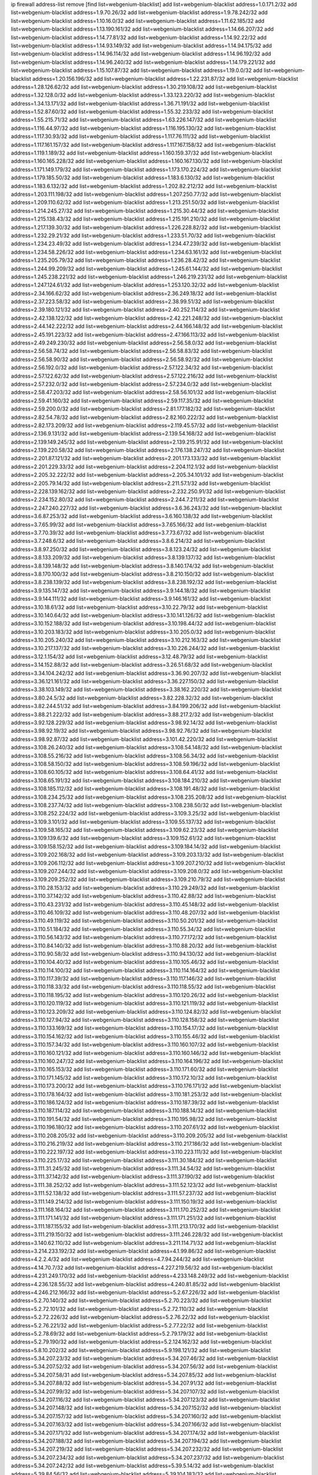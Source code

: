 ip firewall address-list
remove [find list=webgenium-blacklist]
add list=webgenium-blacklist address=1.0.171.2/32
add list=webgenium-blacklist address=1.9.70.26/32
add list=webgenium-blacklist address=1.9.78.242/32
add list=webgenium-blacklist address=1.10.16.0/32
add list=webgenium-blacklist address=1.11.62.185/32
add list=webgenium-blacklist address=1.13.190.161/32
add list=webgenium-blacklist address=1.14.66.207/32
add list=webgenium-blacklist address=1.14.77.81/32
add list=webgenium-blacklist address=1.14.92.22/32
add list=webgenium-blacklist address=1.14.93.149/32
add list=webgenium-blacklist address=1.14.94.175/32
add list=webgenium-blacklist address=1.14.96.114/32
add list=webgenium-blacklist address=1.14.96.192/32
add list=webgenium-blacklist address=1.14.96.240/32
add list=webgenium-blacklist address=1.14.179.221/32
add list=webgenium-blacklist address=1.15.107.87/32
add list=webgenium-blacklist address=1.19.0.0/32
add list=webgenium-blacklist address=1.20.156.196/32
add list=webgenium-blacklist address=1.22.231.87/32
add list=webgenium-blacklist address=1.28.126.62/32
add list=webgenium-blacklist address=1.30.219.108/32
add list=webgenium-blacklist address=1.32.128.0/32
add list=webgenium-blacklist address=1.33.123.220/32
add list=webgenium-blacklist address=1.34.13.171/32
add list=webgenium-blacklist address=1.36.71.191/32
add list=webgenium-blacklist address=1.52.87.60/32
add list=webgenium-blacklist address=1.55.32.233/32
add list=webgenium-blacklist address=1.55.215.71/32
add list=webgenium-blacklist address=1.63.226.147/32
add list=webgenium-blacklist address=1.116.44.97/32
add list=webgenium-blacklist address=1.116.195.130/32
add list=webgenium-blacklist address=1.117.30.93/32
add list=webgenium-blacklist address=1.117.76.111/32
add list=webgenium-blacklist address=1.117.161.157/32
add list=webgenium-blacklist address=1.117.167.158/32
add list=webgenium-blacklist address=1.119.1.189/32
add list=webgenium-blacklist address=1.160.159.37/32
add list=webgenium-blacklist address=1.160.165.228/32
add list=webgenium-blacklist address=1.160.167.130/32
add list=webgenium-blacklist address=1.171.149.179/32
add list=webgenium-blacklist address=1.173.170.224/32
add list=webgenium-blacklist address=1.179.185.50/32
add list=webgenium-blacklist address=1.183.6.130/32
add list=webgenium-blacklist address=1.183.6.132/32
add list=webgenium-blacklist address=1.202.82.212/32
add list=webgenium-blacklist address=1.203.111.198/32
add list=webgenium-blacklist address=1.207.250.77/32
add list=webgenium-blacklist address=1.209.110.62/32
add list=webgenium-blacklist address=1.213.251.50/32
add list=webgenium-blacklist address=1.214.245.27/32
add list=webgenium-blacklist address=1.215.30.44/32
add list=webgenium-blacklist address=1.215.138.43/32
add list=webgenium-blacklist address=1.215.191.210/32
add list=webgenium-blacklist address=1.217.139.30/32
add list=webgenium-blacklist address=1.226.228.82/32
add list=webgenium-blacklist address=1.232.29.21/32
add list=webgenium-blacklist address=1.233.51.70/32
add list=webgenium-blacklist address=1.234.23.49/32
add list=webgenium-blacklist address=1.234.47.239/32
add list=webgenium-blacklist address=1.234.58.226/32
add list=webgenium-blacklist address=1.234.63.161/32
add list=webgenium-blacklist address=1.235.205.79/32
add list=webgenium-blacklist address=1.236.28.42/32
add list=webgenium-blacklist address=1.244.99.209/32
add list=webgenium-blacklist address=1.245.61.144/32
add list=webgenium-blacklist address=1.245.238.221/32
add list=webgenium-blacklist address=1.246.219.231/32
add list=webgenium-blacklist address=1.247.124.61/32
add list=webgenium-blacklist address=1.253.120.32/32
add list=webgenium-blacklist address=2.34.166.62/32
add list=webgenium-blacklist address=2.36.249.18/32
add list=webgenium-blacklist address=2.37.223.58/32
add list=webgenium-blacklist address=2.38.99.51/32
add list=webgenium-blacklist address=2.39.180.121/32
add list=webgenium-blacklist address=2.40.252.114/32
add list=webgenium-blacklist address=2.42.138.122/32
add list=webgenium-blacklist address=2.42.221.248/32
add list=webgenium-blacklist address=2.44.142.222/32
add list=webgenium-blacklist address=2.44.166.148/32
add list=webgenium-blacklist address=2.45.191.223/32
add list=webgenium-blacklist address=2.47.166.113/32
add list=webgenium-blacklist address=2.49.249.230/32
add list=webgenium-blacklist address=2.56.58.0/32
add list=webgenium-blacklist address=2.56.58.74/32
add list=webgenium-blacklist address=2.56.58.83/32
add list=webgenium-blacklist address=2.56.58.90/32
add list=webgenium-blacklist address=2.56.58.92/32
add list=webgenium-blacklist address=2.56.192.0/32
add list=webgenium-blacklist address=2.57.122.34/32
add list=webgenium-blacklist address=2.57.122.62/32
add list=webgenium-blacklist address=2.57.122.216/32
add list=webgenium-blacklist address=2.57.232.0/32
add list=webgenium-blacklist address=2.57.234.0/32
add list=webgenium-blacklist address=2.58.47.203/32
add list=webgenium-blacklist address=2.58.56.101/32
add list=webgenium-blacklist address=2.59.41.160/32
add list=webgenium-blacklist address=2.59.117.35/32
add list=webgenium-blacklist address=2.59.200.0/32
add list=webgenium-blacklist address=2.81.177.182/32
add list=webgenium-blacklist address=2.82.54.78/32
add list=webgenium-blacklist address=2.82.160.222/32
add list=webgenium-blacklist address=2.82.173.209/32
add list=webgenium-blacklist address=2.119.45.57/32
add list=webgenium-blacklist address=2.136.9.131/32
add list=webgenium-blacklist address=2.139.54.168/32
add list=webgenium-blacklist address=2.139.149.245/32
add list=webgenium-blacklist address=2.139.215.91/32
add list=webgenium-blacklist address=2.139.220.58/32
add list=webgenium-blacklist address=2.176.138.247/32
add list=webgenium-blacklist address=2.201.87.121/32
add list=webgenium-blacklist address=2.201.173.133/32
add list=webgenium-blacklist address=2.201.229.33/32
add list=webgenium-blacklist address=2.204.112.1/32
add list=webgenium-blacklist address=2.205.32.222/32
add list=webgenium-blacklist address=2.205.34.101/32
add list=webgenium-blacklist address=2.205.79.14/32
add list=webgenium-blacklist address=2.211.57.1/32
add list=webgenium-blacklist address=2.228.139.162/32
add list=webgenium-blacklist address=2.232.250.91/32
add list=webgenium-blacklist address=2.234.152.80/32
add list=webgenium-blacklist address=2.244.7.211/32
add list=webgenium-blacklist address=2.247.240.227/32
add list=webgenium-blacklist address=3.6.36.243/32
add list=webgenium-blacklist address=3.6.87.253/32
add list=webgenium-blacklist address=3.6.160.138/32
add list=webgenium-blacklist address=3.7.65.99/32
add list=webgenium-blacklist address=3.7.65.166/32
add list=webgenium-blacklist address=3.7.70.39/32
add list=webgenium-blacklist address=3.7.73.67/32
add list=webgenium-blacklist address=3.7.248.6/32
add list=webgenium-blacklist address=3.8.6.214/32
add list=webgenium-blacklist address=3.8.97.250/32
add list=webgenium-blacklist address=3.8.123.24/32
add list=webgenium-blacklist address=3.8.133.209/32
add list=webgenium-blacklist address=3.8.139.137/32
add list=webgenium-blacklist address=3.8.139.148/32
add list=webgenium-blacklist address=3.8.140.174/32
add list=webgenium-blacklist address=3.8.170.100/32
add list=webgenium-blacklist address=3.8.210.150/32
add list=webgenium-blacklist address=3.8.238.139/32
add list=webgenium-blacklist address=3.8.238.192/32
add list=webgenium-blacklist address=3.9.135.147/32
add list=webgenium-blacklist address=3.9.144.18/32
add list=webgenium-blacklist address=3.9.144.111/32
add list=webgenium-blacklist address=3.9.146.161/32
add list=webgenium-blacklist address=3.10.18.61/32
add list=webgenium-blacklist address=3.10.22.79/32
add list=webgenium-blacklist address=3.10.140.64/32
add list=webgenium-blacklist address=3.10.141.126/32
add list=webgenium-blacklist address=3.10.152.188/32
add list=webgenium-blacklist address=3.10.198.44/32
add list=webgenium-blacklist address=3.10.203.183/32
add list=webgenium-blacklist address=3.10.205.0/32
add list=webgenium-blacklist address=3.10.205.240/32
add list=webgenium-blacklist address=3.10.212.163/32
add list=webgenium-blacklist address=3.10.217.137/32
add list=webgenium-blacklist address=3.10.226.244/32
add list=webgenium-blacklist address=3.12.1.154/32
add list=webgenium-blacklist address=3.12.48.79/32
add list=webgenium-blacklist address=3.14.152.88/32
add list=webgenium-blacklist address=3.26.51.68/32
add list=webgenium-blacklist address=3.34.104.242/32
add list=webgenium-blacklist address=3.36.90.207/32
add list=webgenium-blacklist address=3.36.121.161/32
add list=webgenium-blacklist address=3.36.227.150/32
add list=webgenium-blacklist address=3.38.103.149/32
add list=webgenium-blacklist address=3.38.162.220/32
add list=webgenium-blacklist address=3.80.24.5/32
add list=webgenium-blacklist address=3.82.228.32/32
add list=webgenium-blacklist address=3.82.244.51/32
add list=webgenium-blacklist address=3.84.199.206/32
add list=webgenium-blacklist address=3.88.21.222/32
add list=webgenium-blacklist address=3.88.217.2/32
add list=webgenium-blacklist address=3.92.128.229/32
add list=webgenium-blacklist address=3.98.92.14/32
add list=webgenium-blacklist address=3.98.92.19/32
add list=webgenium-blacklist address=3.98.92.76/32
add list=webgenium-blacklist address=3.98.92.87/32
add list=webgenium-blacklist address=3.101.42.220/32
add list=webgenium-blacklist address=3.108.26.240/32
add list=webgenium-blacklist address=3.108.54.148/32
add list=webgenium-blacklist address=3.108.55.216/32
add list=webgenium-blacklist address=3.108.56.34/32
add list=webgenium-blacklist address=3.108.58.150/32
add list=webgenium-blacklist address=3.108.59.196/32
add list=webgenium-blacklist address=3.108.60.105/32
add list=webgenium-blacklist address=3.108.64.41/32
add list=webgenium-blacklist address=3.108.65.191/32
add list=webgenium-blacklist address=3.108.184.210/32
add list=webgenium-blacklist address=3.108.185.112/32
add list=webgenium-blacklist address=3.108.191.48/32
add list=webgenium-blacklist address=3.108.234.25/32
add list=webgenium-blacklist address=3.108.235.208/32
add list=webgenium-blacklist address=3.108.237.74/32
add list=webgenium-blacklist address=3.108.238.50/32
add list=webgenium-blacklist address=3.108.252.224/32
add list=webgenium-blacklist address=3.109.3.25/32
add list=webgenium-blacklist address=3.109.3.101/32
add list=webgenium-blacklist address=3.109.55.137/32
add list=webgenium-blacklist address=3.109.58.165/32
add list=webgenium-blacklist address=3.109.62.23/32
add list=webgenium-blacklist address=3.109.139.6/32
add list=webgenium-blacklist address=3.109.152.61/32
add list=webgenium-blacklist address=3.109.158.152/32
add list=webgenium-blacklist address=3.109.184.14/32
add list=webgenium-blacklist address=3.109.202.168/32
add list=webgenium-blacklist address=3.109.203.13/32
add list=webgenium-blacklist address=3.109.206.112/32
add list=webgenium-blacklist address=3.109.207.210/32
add list=webgenium-blacklist address=3.109.207.244/32
add list=webgenium-blacklist address=3.109.208.0/32
add list=webgenium-blacklist address=3.109.209.252/32
add list=webgenium-blacklist address=3.109.210.79/32
add list=webgenium-blacklist address=3.110.28.153/32
add list=webgenium-blacklist address=3.110.29.249/32
add list=webgenium-blacklist address=3.110.37.142/32
add list=webgenium-blacklist address=3.110.42.88/32
add list=webgenium-blacklist address=3.110.43.231/32
add list=webgenium-blacklist address=3.110.45.148/32
add list=webgenium-blacklist address=3.110.46.109/32
add list=webgenium-blacklist address=3.110.48.207/32
add list=webgenium-blacklist address=3.110.49.119/32
add list=webgenium-blacklist address=3.110.50.201/32
add list=webgenium-blacklist address=3.110.51.184/32
add list=webgenium-blacklist address=3.110.55.34/32
add list=webgenium-blacklist address=3.110.56.143/32
add list=webgenium-blacklist address=3.110.77.172/32
add list=webgenium-blacklist address=3.110.84.140/32
add list=webgenium-blacklist address=3.110.88.20/32
add list=webgenium-blacklist address=3.110.90.58/32
add list=webgenium-blacklist address=3.110.94.130/32
add list=webgenium-blacklist address=3.110.104.40/32
add list=webgenium-blacklist address=3.110.105.46/32
add list=webgenium-blacklist address=3.110.114.100/32
add list=webgenium-blacklist address=3.110.114.164/32
add list=webgenium-blacklist address=3.110.117.39/32
add list=webgenium-blacklist address=3.110.117.146/32
add list=webgenium-blacklist address=3.110.118.33/32
add list=webgenium-blacklist address=3.110.118.55/32
add list=webgenium-blacklist address=3.110.118.195/32
add list=webgenium-blacklist address=3.110.120.26/32
add list=webgenium-blacklist address=3.110.120.119/32
add list=webgenium-blacklist address=3.110.121.119/32
add list=webgenium-blacklist address=3.110.123.209/32
add list=webgenium-blacklist address=3.110.124.82/32
add list=webgenium-blacklist address=3.110.127.94/32
add list=webgenium-blacklist address=3.110.128.158/32
add list=webgenium-blacklist address=3.110.133.169/32
add list=webgenium-blacklist address=3.110.154.17/32
add list=webgenium-blacklist address=3.110.154.162/32
add list=webgenium-blacklist address=3.110.155.46/32
add list=webgenium-blacklist address=3.110.157.34/32
add list=webgenium-blacklist address=3.110.160.107/32
add list=webgenium-blacklist address=3.110.160.121/32
add list=webgenium-blacklist address=3.110.160.146/32
add list=webgenium-blacklist address=3.110.160.247/32
add list=webgenium-blacklist address=3.110.164.196/32
add list=webgenium-blacklist address=3.110.165.153/32
add list=webgenium-blacklist address=3.110.171.60/32
add list=webgenium-blacklist address=3.110.171.145/32
add list=webgenium-blacklist address=3.110.172.10/32
add list=webgenium-blacklist address=3.110.173.200/32
add list=webgenium-blacklist address=3.110.176.171/32
add list=webgenium-blacklist address=3.110.178.164/32
add list=webgenium-blacklist address=3.110.181.253/32
add list=webgenium-blacklist address=3.110.186.124/32
add list=webgenium-blacklist address=3.110.187.39/32
add list=webgenium-blacklist address=3.110.187.114/32
add list=webgenium-blacklist address=3.110.188.14/32
add list=webgenium-blacklist address=3.110.191.54/32
add list=webgenium-blacklist address=3.110.195.98/32
add list=webgenium-blacklist address=3.110.196.180/32
add list=webgenium-blacklist address=3.110.207.61/32
add list=webgenium-blacklist address=3.110.208.205/32
add list=webgenium-blacklist address=3.110.209.205/32
add list=webgenium-blacklist address=3.110.216.219/32
add list=webgenium-blacklist address=3.110.217.186/32
add list=webgenium-blacklist address=3.110.222.197/32
add list=webgenium-blacklist address=3.110.223.111/32
add list=webgenium-blacklist address=3.110.225.17/32
add list=webgenium-blacklist address=3.111.30.184/32
add list=webgenium-blacklist address=3.111.31.245/32
add list=webgenium-blacklist address=3.111.34.54/32
add list=webgenium-blacklist address=3.111.37.142/32
add list=webgenium-blacklist address=3.111.37.190/32
add list=webgenium-blacklist address=3.111.38.252/32
add list=webgenium-blacklist address=3.111.52.123/32
add list=webgenium-blacklist address=3.111.52.138/32
add list=webgenium-blacklist address=3.111.57.237/32
add list=webgenium-blacklist address=3.111.149.214/32
add list=webgenium-blacklist address=3.111.150.19/32
add list=webgenium-blacklist address=3.111.168.164/32
add list=webgenium-blacklist address=3.111.170.252/32
add list=webgenium-blacklist address=3.111.171.141/32
add list=webgenium-blacklist address=3.111.171.251/32
add list=webgenium-blacklist address=3.111.187.155/32
add list=webgenium-blacklist address=3.111.213.170/32
add list=webgenium-blacklist address=3.111.219.150/32
add list=webgenium-blacklist address=3.111.246.228/32
add list=webgenium-blacklist address=3.140.62.110/32
add list=webgenium-blacklist address=3.211.114.71/32
add list=webgenium-blacklist address=3.214.233.192/32
add list=webgenium-blacklist address=4.1.99.86/32
add list=webgenium-blacklist address=4.2.2.4/32
add list=webgenium-blacklist address=4.7.94.244/32
add list=webgenium-blacklist address=4.14.70.7/32
add list=webgenium-blacklist address=4.227.219.56/32
add list=webgenium-blacklist address=4.231.249.170/32
add list=webgenium-blacklist address=4.233.148.249/32
add list=webgenium-blacklist address=4.236.128.55/32
add list=webgenium-blacklist address=4.240.81.85/32
add list=webgenium-blacklist address=4.246.212.166/32
add list=webgenium-blacklist address=5.2.67.226/32
add list=webgenium-blacklist address=5.2.70.140/32
add list=webgenium-blacklist address=5.2.70.223/32
add list=webgenium-blacklist address=5.2.72.101/32
add list=webgenium-blacklist address=5.2.72.110/32
add list=webgenium-blacklist address=5.2.72.226/32
add list=webgenium-blacklist address=5.2.76.22/32
add list=webgenium-blacklist address=5.2.76.221/32
add list=webgenium-blacklist address=5.2.77.22/32
add list=webgenium-blacklist address=5.2.78.69/32
add list=webgenium-blacklist address=5.2.79.179/32
add list=webgenium-blacklist address=5.2.79.190/32
add list=webgenium-blacklist address=5.2.124.162/32
add list=webgenium-blacklist address=5.8.10.202/32
add list=webgenium-blacklist address=5.9.198.121/32
add list=webgenium-blacklist address=5.34.207.23/32
add list=webgenium-blacklist address=5.34.207.46/32
add list=webgenium-blacklist address=5.34.207.52/32
add list=webgenium-blacklist address=5.34.207.56/32
add list=webgenium-blacklist address=5.34.207.58/31
add list=webgenium-blacklist address=5.34.207.85/32
add list=webgenium-blacklist address=5.34.207.88/32
add list=webgenium-blacklist address=5.34.207.91/32
add list=webgenium-blacklist address=5.34.207.99/32
add list=webgenium-blacklist address=5.34.207.107/32
add list=webgenium-blacklist address=5.34.207.116/32
add list=webgenium-blacklist address=5.34.207.123/32
add list=webgenium-blacklist address=5.34.207.148/32
add list=webgenium-blacklist address=5.34.207.152/32
add list=webgenium-blacklist address=5.34.207.157/32
add list=webgenium-blacklist address=5.34.207.160/32
add list=webgenium-blacklist address=5.34.207.163/32
add list=webgenium-blacklist address=5.34.207.166/32
add list=webgenium-blacklist address=5.34.207.171/32
add list=webgenium-blacklist address=5.34.207.174/32
add list=webgenium-blacklist address=5.34.207.188/32
add list=webgenium-blacklist address=5.34.207.194/32
add list=webgenium-blacklist address=5.34.207.219/32
add list=webgenium-blacklist address=5.34.207.232/32
add list=webgenium-blacklist address=5.34.207.234/32
add list=webgenium-blacklist address=5.34.207.237/32
add list=webgenium-blacklist address=5.34.207.242/32
add list=webgenium-blacklist address=5.39.5.14/32
add list=webgenium-blacklist address=5.39.84.56/32
add list=webgenium-blacklist address=5.39.104.183/32
add list=webgenium-blacklist address=5.45.96.177/32
add list=webgenium-blacklist address=5.45.98.12/32
add list=webgenium-blacklist address=5.45.98.97/32
add list=webgenium-blacklist address=5.45.98.153/32
add list=webgenium-blacklist address=5.45.98.162/32
add list=webgenium-blacklist address=5.45.99.26/32
add list=webgenium-blacklist address=5.45.102.68/32
add list=webgenium-blacklist address=5.45.102.93/32
add list=webgenium-blacklist address=5.45.102.119/32
add list=webgenium-blacklist address=5.45.102.155/32
add list=webgenium-blacklist address=5.45.103.136/32
add list=webgenium-blacklist address=5.45.104.112/32
add list=webgenium-blacklist address=5.45.104.141/32
add list=webgenium-blacklist address=5.45.104.176/32
add list=webgenium-blacklist address=5.45.106.197/32
add list=webgenium-blacklist address=5.45.106.207/32
add list=webgenium-blacklist address=5.45.107.107/32
add list=webgenium-blacklist address=5.51.84.107/32
add list=webgenium-blacklist address=5.56.134.55/32
add list=webgenium-blacklist address=5.59.18.124/32
add list=webgenium-blacklist address=5.61.59.7/32
add list=webgenium-blacklist address=5.62.57.38/32
add list=webgenium-blacklist address=5.62.59.17/32
add list=webgenium-blacklist address=5.62.59.45/32
add list=webgenium-blacklist address=5.62.61.105/32
add list=webgenium-blacklist address=5.62.61.203/32
add list=webgenium-blacklist address=5.62.62.121/32
add list=webgenium-blacklist address=5.62.63.125/32
add list=webgenium-blacklist address=5.76.219.19/32
add list=webgenium-blacklist address=5.79.109.48/32
add list=webgenium-blacklist address=5.79.201.237/32
add list=webgenium-blacklist address=5.101.10.109/32
add list=webgenium-blacklist address=5.101.156.133/32
add list=webgenium-blacklist address=5.101.156.219/32
add list=webgenium-blacklist address=5.105.166.193/32
add list=webgenium-blacklist address=5.134.128.0/32
add list=webgenium-blacklist address=5.135.86.166/32
add list=webgenium-blacklist address=5.135.142.115/32
add list=webgenium-blacklist address=5.141.81.226/32
add list=webgenium-blacklist address=5.141.231.229/32
add list=webgenium-blacklist address=5.146.134.23/32
add list=webgenium-blacklist address=5.161.47.251/32
add list=webgenium-blacklist address=5.161.72.86/32
add list=webgenium-blacklist address=5.161.77.20/32
add list=webgenium-blacklist address=5.161.119.55/32
add list=webgenium-blacklist address=5.167.64.0/21
add list=webgenium-blacklist address=5.178.209.188/32
add list=webgenium-blacklist address=5.180.4.0/32
add list=webgenium-blacklist address=5.181.80.100/32
add list=webgenium-blacklist address=5.181.80.110/32
add list=webgenium-blacklist address=5.181.80.119/32
add list=webgenium-blacklist address=5.181.80.132/32
add list=webgenium-blacklist address=5.181.80.184/32
add list=webgenium-blacklist address=5.181.86.78/32
add list=webgenium-blacklist address=5.181.86.99/32
add list=webgenium-blacklist address=5.182.18.155/32
add list=webgenium-blacklist address=5.182.205.106/32
add list=webgenium-blacklist address=5.182.210.36/32
add list=webgenium-blacklist address=5.183.9.248/32
add list=webgenium-blacklist address=5.183.60.0/32
add list=webgenium-blacklist address=5.185.98.116/32
add list=webgenium-blacklist address=5.187.53.194/32
add list=webgenium-blacklist address=5.188.10.0/32
add list=webgenium-blacklist address=5.188.11.0/32
add list=webgenium-blacklist address=5.188.62.21/32
add list=webgenium-blacklist address=5.188.62.26/32
add list=webgenium-blacklist address=5.188.62.76/32
add list=webgenium-blacklist address=5.188.62.140/32
add list=webgenium-blacklist address=5.188.62.174/32
add list=webgenium-blacklist address=5.188.206.0/32
add list=webgenium-blacklist address=5.188.206.26/32
add list=webgenium-blacklist address=5.188.210.20/32
add list=webgenium-blacklist address=5.188.210.38/32
add list=webgenium-blacklist address=5.188.210.42/32
add list=webgenium-blacklist address=5.188.210.91/32
add list=webgenium-blacklist address=5.189.156.227/32
add list=webgenium-blacklist address=5.191.13.13/32
add list=webgenium-blacklist address=5.195.211.234/32
add list=webgenium-blacklist address=5.196.68.38/32
add list=webgenium-blacklist address=5.196.72.6/32
add list=webgenium-blacklist address=5.196.95.34/32
add list=webgenium-blacklist address=5.196.174.41/32
add list=webgenium-blacklist address=5.227.26.65/32
add list=webgenium-blacklist address=5.227.31.129/32
add list=webgenium-blacklist address=5.228.36.165/32
add list=webgenium-blacklist address=5.248.227.80/32
add list=webgenium-blacklist address=5.252.22.69/32
add list=webgenium-blacklist address=5.252.23.30/32
add list=webgenium-blacklist address=5.252.118.19/32
add list=webgenium-blacklist address=5.253.204.119/32
add list=webgenium-blacklist address=5.253.204.149/32
add list=webgenium-blacklist address=5.253.204.150/32
add list=webgenium-blacklist address=5.253.244.168/32
add list=webgenium-blacklist address=5.255.96.167/32
add list=webgenium-blacklist address=5.255.96.183/32
add list=webgenium-blacklist address=5.255.96.245/32
add list=webgenium-blacklist address=5.255.97.133/32
add list=webgenium-blacklist address=5.255.97.134/32
add list=webgenium-blacklist address=5.255.97.168/32
add list=webgenium-blacklist address=5.255.97.170/32
add list=webgenium-blacklist address=5.255.97.221/32
add list=webgenium-blacklist address=5.255.98.23/32
add list=webgenium-blacklist address=5.255.98.151/32
add list=webgenium-blacklist address=5.255.98.156/32
add list=webgenium-blacklist address=5.255.98.198/32
add list=webgenium-blacklist address=5.255.98.231/32
add list=webgenium-blacklist address=5.255.99.5/32
add list=webgenium-blacklist address=5.255.99.74/32
add list=webgenium-blacklist address=5.255.99.124/32
add list=webgenium-blacklist address=5.255.99.147/32
add list=webgenium-blacklist address=5.255.99.205/32
add list=webgenium-blacklist address=5.255.100.126/32
add list=webgenium-blacklist address=5.255.100.219/32
add list=webgenium-blacklist address=5.255.100.245/32
add list=webgenium-blacklist address=5.255.101.131/32
add list=webgenium-blacklist address=5.255.102.182/32
add list=webgenium-blacklist address=5.255.103.135/32
add list=webgenium-blacklist address=5.255.103.188/32
add list=webgenium-blacklist address=5.255.103.190/32
add list=webgenium-blacklist address=5.255.103.235/32
add list=webgenium-blacklist address=5.255.104.14/32
add list=webgenium-blacklist address=5.255.104.191/32
add list=webgenium-blacklist address=5.255.104.207/32
add list=webgenium-blacklist address=5.255.104.239/32
add list=webgenium-blacklist address=8.3.121.118/32
add list=webgenium-blacklist address=8.3.121.126/32
add list=webgenium-blacklist address=8.29.128.217/32
add list=webgenium-blacklist address=8.30.181.24/32
add list=webgenium-blacklist address=8.36.249.110/32
add list=webgenium-blacklist address=8.37.43.123/32
add list=webgenium-blacklist address=8.38.172.89/32
add list=webgenium-blacklist address=8.40.31.58/32
add list=webgenium-blacklist address=8.142.92.35/32
add list=webgenium-blacklist address=8.208.77.251/32
add list=webgenium-blacklist address=8.209.247.0/32
add list=webgenium-blacklist address=8.210.102.36/32
add list=webgenium-blacklist address=8.210.162.129/32
add list=webgenium-blacklist address=8.210.174.93/32
add list=webgenium-blacklist address=8.212.129.9/32
add list=webgenium-blacklist address=8.213.17.47/32
add list=webgenium-blacklist address=8.213.24.70/32
add list=webgenium-blacklist address=8.213.24.81/32
add list=webgenium-blacklist address=8.213.25.137/32
add list=webgenium-blacklist address=8.213.131.34/32
add list=webgenium-blacklist address=8.213.196.210/32
add list=webgenium-blacklist address=8.213.197.49/32
add list=webgenium-blacklist address=8.215.69.58/32
add list=webgenium-blacklist address=8.218.143.243/32
add list=webgenium-blacklist address=8.242.22.186/32
add list=webgenium-blacklist address=8.245.7.224/32
add list=webgenium-blacklist address=12.27.17.187/32
add list=webgenium-blacklist address=12.29.205.28/32
add list=webgenium-blacklist address=12.53.178.254/32
add list=webgenium-blacklist address=12.86.195.202/32
add list=webgenium-blacklist address=12.88.204.226/32
add list=webgenium-blacklist address=12.146.110.194/32
add list=webgenium-blacklist address=12.173.254.230/32
add list=webgenium-blacklist address=12.180.14.37/32
add list=webgenium-blacklist address=12.186.163.3/32
add list=webgenium-blacklist address=12.188.54.30/32
add list=webgenium-blacklist address=12.191.116.182/32
add list=webgenium-blacklist address=12.228.20.163/32
add list=webgenium-blacklist address=12.238.55.163/32
add list=webgenium-blacklist address=12.239.172.117/32
add list=webgenium-blacklist address=12.248.16.254/32
add list=webgenium-blacklist address=12.251.130.22/32
add list=webgenium-blacklist address=13.36.169.194/32
add list=webgenium-blacklist address=13.40.2.44/32
add list=webgenium-blacklist address=13.40.5.186/32
add list=webgenium-blacklist address=13.40.5.235/32
add list=webgenium-blacklist address=13.40.7.239/32
add list=webgenium-blacklist address=13.40.17.174/32
add list=webgenium-blacklist address=13.40.25.118/32
add list=webgenium-blacklist address=13.40.33.129/32
add list=webgenium-blacklist address=13.40.33.219/32
add list=webgenium-blacklist address=13.40.47.180/32
add list=webgenium-blacklist address=13.40.48.66/32
add list=webgenium-blacklist address=13.40.54.47/32
add list=webgenium-blacklist address=13.40.57.17/32
add list=webgenium-blacklist address=13.40.61.135/32
add list=webgenium-blacklist address=13.40.65.222/32
add list=webgenium-blacklist address=13.40.66.203/32
add list=webgenium-blacklist address=13.40.68.57/32
add list=webgenium-blacklist address=13.40.68.246/32
add list=webgenium-blacklist address=13.40.72.175/32
add list=webgenium-blacklist address=13.40.97.158/32
add list=webgenium-blacklist address=13.40.97.248/32
add list=webgenium-blacklist address=13.40.122.87/32
add list=webgenium-blacklist address=13.40.126.31/32
add list=webgenium-blacklist address=13.40.154.27/32
add list=webgenium-blacklist address=13.40.162.227/32
add list=webgenium-blacklist address=13.40.165.4/32
add list=webgenium-blacklist address=13.40.165.33/32
add list=webgenium-blacklist address=13.40.166.235/32
add list=webgenium-blacklist address=13.40.176.175/32
add list=webgenium-blacklist address=13.52.185.114/32
add list=webgenium-blacklist address=13.52.252.69/32
add list=webgenium-blacklist address=13.52.255.88/32
add list=webgenium-blacklist address=13.65.16.18/32
add list=webgenium-blacklist address=13.66.131.233/32
add list=webgenium-blacklist address=13.67.201.190/32
add list=webgenium-blacklist address=13.67.221.136/32
add list=webgenium-blacklist address=13.70.39.68/32
add list=webgenium-blacklist address=13.71.46.226/32
add list=webgenium-blacklist address=13.71.67.19/32
add list=webgenium-blacklist address=13.72.86.172/32
add list=webgenium-blacklist address=13.72.228.119/32
add list=webgenium-blacklist address=13.74.46.65/32
add list=webgenium-blacklist address=13.74.71.72/32
add list=webgenium-blacklist address=13.76.164.123/32
add list=webgenium-blacklist address=13.77.174.169/32
add list=webgenium-blacklist address=13.80.7.122/32
add list=webgenium-blacklist address=13.80.26.219/32
add list=webgenium-blacklist address=13.81.254.185/32
add list=webgenium-blacklist address=13.82.51.214/32
add list=webgenium-blacklist address=13.82.236.85/32
add list=webgenium-blacklist address=13.83.41.0/32
add list=webgenium-blacklist address=13.87.204.143/32
add list=webgenium-blacklist address=13.90.102.70/32
add list=webgenium-blacklist address=13.92.232.23/32
add list=webgenium-blacklist address=13.93.75.74/32
add list=webgenium-blacklist address=13.94.100.51/32
add list=webgenium-blacklist address=13.125.76.231/32
add list=webgenium-blacklist address=13.125.238.226/32
add list=webgenium-blacklist address=13.126.9.6/32
add list=webgenium-blacklist address=13.126.14.230/32
add list=webgenium-blacklist address=13.126.36.87/32
add list=webgenium-blacklist address=13.126.55.145/32
add list=webgenium-blacklist address=13.126.60.88/32
add list=webgenium-blacklist address=13.126.74.125/32
add list=webgenium-blacklist address=13.126.88.155/32
add list=webgenium-blacklist address=13.126.104.149/32
add list=webgenium-blacklist address=13.126.154.50/32
add list=webgenium-blacklist address=13.126.161.22/32
add list=webgenium-blacklist address=13.126.164.5/32
add list=webgenium-blacklist address=13.126.169.18/32
add list=webgenium-blacklist address=13.126.169.22/32
add list=webgenium-blacklist address=13.126.186.129/32
add list=webgenium-blacklist address=13.126.193.92/32
add list=webgenium-blacklist address=13.126.193.130/32
add list=webgenium-blacklist address=13.126.195.188/32
add list=webgenium-blacklist address=13.126.214.110/32
add list=webgenium-blacklist address=13.126.219.49/32
add list=webgenium-blacklist address=13.126.228.226/32
add list=webgenium-blacklist address=13.126.247.252/32
add list=webgenium-blacklist address=13.127.14.98/32
add list=webgenium-blacklist address=13.127.19.76/32
add list=webgenium-blacklist address=13.127.22.181/32
add list=webgenium-blacklist address=13.127.33.165/32
add list=webgenium-blacklist address=13.127.35.43/32
add list=webgenium-blacklist address=13.127.42.82/32
add list=webgenium-blacklist address=13.127.55.67/32
add list=webgenium-blacklist address=13.127.58.238/32
add list=webgenium-blacklist address=13.127.71.143/32
add list=webgenium-blacklist address=13.127.74.130/32
add list=webgenium-blacklist address=13.127.79.208/32
add list=webgenium-blacklist address=13.127.89.9/32
add list=webgenium-blacklist address=13.127.104.30/32
add list=webgenium-blacklist address=13.127.109.148/32
add list=webgenium-blacklist address=13.127.114.78/32
add list=webgenium-blacklist address=13.127.132.177/32
add list=webgenium-blacklist address=13.127.144.209/32
add list=webgenium-blacklist address=13.127.156.208/32
add list=webgenium-blacklist address=13.127.163.95/32
add list=webgenium-blacklist address=13.127.165.193/32
add list=webgenium-blacklist address=13.127.170.205/32
add list=webgenium-blacklist address=13.127.171.39/32
add list=webgenium-blacklist address=13.127.182.209/32
add list=webgenium-blacklist address=13.127.187.220/32
add list=webgenium-blacklist address=13.127.192.227/32
add list=webgenium-blacklist address=13.127.197.75/32
add list=webgenium-blacklist address=13.127.202.165/32
add list=webgenium-blacklist address=13.127.224.98/32
add list=webgenium-blacklist address=13.127.224.215/32
add list=webgenium-blacklist address=13.127.228.148/32
add list=webgenium-blacklist address=13.127.232.193/32
add list=webgenium-blacklist address=13.127.251.70/32
add list=webgenium-blacklist address=13.209.40.230/32
add list=webgenium-blacklist address=13.231.68.156/32
add list=webgenium-blacklist address=13.232.1.251/32
add list=webgenium-blacklist address=13.232.9.82/32
add list=webgenium-blacklist address=13.232.52.132/32
add list=webgenium-blacklist address=13.232.56.8/32
add list=webgenium-blacklist address=13.232.57.39/32
add list=webgenium-blacklist address=13.232.60.28/32
add list=webgenium-blacklist address=13.232.75.141/32
add list=webgenium-blacklist address=13.232.80.147/32
add list=webgenium-blacklist address=13.232.86.125/32
add list=webgenium-blacklist address=13.232.109.205/32
add list=webgenium-blacklist address=13.232.135.117/32
add list=webgenium-blacklist address=13.232.141.77/32
add list=webgenium-blacklist address=13.232.165.145/32
add list=webgenium-blacklist address=13.232.179.117/32
add list=webgenium-blacklist address=13.232.180.167/32
add list=webgenium-blacklist address=13.232.182.30/32
add list=webgenium-blacklist address=13.232.191.221/32
add list=webgenium-blacklist address=13.232.201.1/32
add list=webgenium-blacklist address=13.232.203.187/32
add list=webgenium-blacklist address=13.232.212.232/32
add list=webgenium-blacklist address=13.232.213.45/32
add list=webgenium-blacklist address=13.232.222.215/32
add list=webgenium-blacklist address=13.232.241.35/32
add list=webgenium-blacklist address=13.232.249.8/32
add list=webgenium-blacklist address=13.232.252.17/32
add list=webgenium-blacklist address=13.232.253.152/32
add list=webgenium-blacklist address=13.233.3.29/32
add list=webgenium-blacklist address=13.233.4.23/32
add list=webgenium-blacklist address=13.233.11.150/32
add list=webgenium-blacklist address=13.233.13.235/32
add list=webgenium-blacklist address=13.233.15.125/32
add list=webgenium-blacklist address=13.233.18.112/32
add list=webgenium-blacklist address=13.233.19.31/32
add list=webgenium-blacklist address=13.233.21.116/32
add list=webgenium-blacklist address=13.233.25.115/32
add list=webgenium-blacklist address=13.233.41.75/32
add list=webgenium-blacklist address=13.233.41.79/32
add list=webgenium-blacklist address=13.233.42.142/32
add list=webgenium-blacklist address=13.233.46.141/32
add list=webgenium-blacklist address=13.233.47.126/32
add list=webgenium-blacklist address=13.233.51.187/32
add list=webgenium-blacklist address=13.233.56.12/32
add list=webgenium-blacklist address=13.233.64.77/32
add list=webgenium-blacklist address=13.233.74.77/32
add list=webgenium-blacklist address=13.233.84.254/32
add list=webgenium-blacklist address=13.233.85.72/32
add list=webgenium-blacklist address=13.233.90.187/32
add list=webgenium-blacklist address=13.233.91.26/32
add list=webgenium-blacklist address=13.233.91.136/32
add list=webgenium-blacklist address=13.233.92.99/32
add list=webgenium-blacklist address=13.233.95.239/32
add list=webgenium-blacklist address=13.233.100.102/32
add list=webgenium-blacklist address=13.233.102.155/32
add list=webgenium-blacklist address=13.233.103.37/32
add list=webgenium-blacklist address=13.233.105.232/32
add list=webgenium-blacklist address=13.233.114.88/32
add list=webgenium-blacklist address=13.233.114.116/32
add list=webgenium-blacklist address=13.233.116.128/32
add list=webgenium-blacklist address=13.233.117.236/32
add list=webgenium-blacklist address=13.233.118.105/32
add list=webgenium-blacklist address=13.233.118.197/32
add list=webgenium-blacklist address=13.233.119.11/32
add list=webgenium-blacklist address=13.233.120.251/32
add list=webgenium-blacklist address=13.233.123.235/32
add list=webgenium-blacklist address=13.233.128.2/32
add list=webgenium-blacklist address=13.233.133.183/32
add list=webgenium-blacklist address=13.233.133.225/32
add list=webgenium-blacklist address=13.233.136.47/32
add list=webgenium-blacklist address=13.233.138.90/32
add list=webgenium-blacklist address=13.233.139.80/32
add list=webgenium-blacklist address=13.233.145.151/32
add list=webgenium-blacklist address=13.233.150.95/32
add list=webgenium-blacklist address=13.233.151.181/32
add list=webgenium-blacklist address=13.233.152.102/32
add list=webgenium-blacklist address=13.233.154.163/32
add list=webgenium-blacklist address=13.233.154.230/32
add list=webgenium-blacklist address=13.233.155.132/32
add list=webgenium-blacklist address=13.233.155.224/32
add list=webgenium-blacklist address=13.233.156.42/32
add list=webgenium-blacklist address=13.233.160.239/32
add list=webgenium-blacklist address=13.233.163.245/32
add list=webgenium-blacklist address=13.233.166.85/32
add list=webgenium-blacklist address=13.233.166.205/32
add list=webgenium-blacklist address=13.233.183.135/32
add list=webgenium-blacklist address=13.233.200.234/32
add list=webgenium-blacklist address=13.233.206.210/32
add list=webgenium-blacklist address=13.233.212.212/32
add list=webgenium-blacklist address=13.233.214.245/32
add list=webgenium-blacklist address=13.233.225.69/32
add list=webgenium-blacklist address=13.233.227.3/32
add list=webgenium-blacklist address=13.233.233.243/32
add list=webgenium-blacklist address=13.233.238.116/32
add list=webgenium-blacklist address=13.233.244.76/32
add list=webgenium-blacklist address=13.233.246.146/32
add list=webgenium-blacklist address=13.233.247.96/32
add list=webgenium-blacklist address=13.233.247.242/32
add list=webgenium-blacklist address=13.234.20.243/32
add list=webgenium-blacklist address=13.234.29.7/32
add list=webgenium-blacklist address=13.234.30.153/32
add list=webgenium-blacklist address=13.234.33.63/32
add list=webgenium-blacklist address=13.234.33.152/32
add list=webgenium-blacklist address=13.234.110.17/32
add list=webgenium-blacklist address=13.234.112.241/32
add list=webgenium-blacklist address=13.234.114.94/32
add list=webgenium-blacklist address=13.234.114.125/32
add list=webgenium-blacklist address=13.234.115.211/32
add list=webgenium-blacklist address=13.234.186.226/32
add list=webgenium-blacklist address=13.234.204.231/32
add list=webgenium-blacklist address=13.234.217.94/32
add list=webgenium-blacklist address=13.234.225.185/32
add list=webgenium-blacklist address=13.234.226.189/32
add list=webgenium-blacklist address=13.234.231.131/32
add list=webgenium-blacklist address=13.234.238.62/32
add list=webgenium-blacklist address=13.234.238.148/32
add list=webgenium-blacklist address=13.234.238.214/32
add list=webgenium-blacklist address=13.235.8.212/32
add list=webgenium-blacklist address=13.235.9.5/32
add list=webgenium-blacklist address=13.235.13.28/32
add list=webgenium-blacklist address=13.235.17.255/32
add list=webgenium-blacklist address=13.235.23.214/32
add list=webgenium-blacklist address=13.235.27.134/32
add list=webgenium-blacklist address=13.235.48.171/32
add list=webgenium-blacklist address=13.235.49.191/32
add list=webgenium-blacklist address=13.235.50.122/32
add list=webgenium-blacklist address=13.235.59.51/32
add list=webgenium-blacklist address=13.235.67.237/32
add list=webgenium-blacklist address=13.235.67.241/32
add list=webgenium-blacklist address=13.235.68.188/32
add list=webgenium-blacklist address=13.235.68.246/32
add list=webgenium-blacklist address=13.235.71.227/32
add list=webgenium-blacklist address=13.235.73.94/32
add list=webgenium-blacklist address=13.235.78.92/32
add list=webgenium-blacklist address=13.235.79.254/32
add list=webgenium-blacklist address=13.235.104.56/32
add list=webgenium-blacklist address=13.235.104.227/32
add list=webgenium-blacklist address=13.235.113.244/32
add list=webgenium-blacklist address=13.235.133.129/32
add list=webgenium-blacklist address=13.235.241.90/32
add list=webgenium-blacklist address=14.0.136.136/32
add list=webgenium-blacklist address=14.5.12.34/32
add list=webgenium-blacklist address=14.5.125.76/32
add list=webgenium-blacklist address=14.5.175.163/32
add list=webgenium-blacklist address=14.6.16.137/32
add list=webgenium-blacklist address=14.18.40.153/32
add list=webgenium-blacklist address=14.18.116.10/32
add list=webgenium-blacklist address=14.18.190.138/32
add list=webgenium-blacklist address=14.29.173.29/32
add list=webgenium-blacklist address=14.29.173.146/32
add list=webgenium-blacklist address=14.29.173.223/32
add list=webgenium-blacklist address=14.29.175.111/32
add list=webgenium-blacklist address=14.29.178.230/32
add list=webgenium-blacklist address=14.29.178.243/32
add list=webgenium-blacklist address=14.29.186.111/32
add list=webgenium-blacklist address=14.29.191.18/32
add list=webgenium-blacklist address=14.29.200.186/32
add list=webgenium-blacklist address=14.29.205.104/32
add list=webgenium-blacklist address=14.29.211.161/32
add list=webgenium-blacklist address=14.29.211.220/32
add list=webgenium-blacklist address=14.29.215.243/32
add list=webgenium-blacklist address=14.29.217.108/32
add list=webgenium-blacklist address=14.29.222.175/32
add list=webgenium-blacklist address=14.29.229.15/32
add list=webgenium-blacklist address=14.29.229.160/32
add list=webgenium-blacklist address=14.29.230.110/32
add list=webgenium-blacklist address=14.29.235.225/32
add list=webgenium-blacklist address=14.29.237.242/32
add list=webgenium-blacklist address=14.29.238.135/32
add list=webgenium-blacklist address=14.29.240.133/32
add list=webgenium-blacklist address=14.29.240.185/32
add list=webgenium-blacklist address=14.29.240.225/32
add list=webgenium-blacklist address=14.29.243.4/32
add list=webgenium-blacklist address=14.29.245.99/32
add list=webgenium-blacklist address=14.29.247.201/32
add list=webgenium-blacklist address=14.32.0.111/32
add list=webgenium-blacklist address=14.32.245.238/32
add list=webgenium-blacklist address=14.34.83.165/32
add list=webgenium-blacklist address=14.34.85.245/32
add list=webgenium-blacklist address=14.37.220.94/32
add list=webgenium-blacklist address=14.38.94.238/32
add list=webgenium-blacklist address=14.39.130.218/32
add list=webgenium-blacklist address=14.43.158.232/32
add list=webgenium-blacklist address=14.46.19.94/32
add list=webgenium-blacklist address=14.46.202.235/32
add list=webgenium-blacklist address=14.47.57.72/32
add list=webgenium-blacklist address=14.47.134.164/32
add list=webgenium-blacklist address=14.49.34.76/32
add list=webgenium-blacklist address=14.49.204.81/32
add list=webgenium-blacklist address=14.50.131.36/32
add list=webgenium-blacklist address=14.51.228.234/32
add list=webgenium-blacklist address=14.53.201.148/32
add list=webgenium-blacklist address=14.54.22.11/32
add list=webgenium-blacklist address=14.57.88.82/32
add list=webgenium-blacklist address=14.63.162.98/32
add list=webgenium-blacklist address=14.63.164.59/32
add list=webgenium-blacklist address=14.63.203.207/32
add list=webgenium-blacklist address=14.63.212.60/32
add list=webgenium-blacklist address=14.85.88.26/32
add list=webgenium-blacklist address=14.97.69.254/32
add list=webgenium-blacklist address=14.97.109.202/32
add list=webgenium-blacklist address=14.97.173.182/32
add list=webgenium-blacklist address=14.98.73.66/32
add list=webgenium-blacklist address=14.98.83.205/32
add list=webgenium-blacklist address=14.99.4.82/32
add list=webgenium-blacklist address=14.99.99.254/32
add list=webgenium-blacklist address=14.99.176.210/32
add list=webgenium-blacklist address=14.102.74.99/32
add list=webgenium-blacklist address=14.102.123.130/32
add list=webgenium-blacklist address=14.102.154.66/32
add list=webgenium-blacklist address=14.102.161.98/32
add list=webgenium-blacklist address=14.116.150.240/32
add list=webgenium-blacklist address=14.116.155.143/32
add list=webgenium-blacklist address=14.116.155.166/32
add list=webgenium-blacklist address=14.116.156.134/32
add list=webgenium-blacklist address=14.116.156.162/32
add list=webgenium-blacklist address=14.116.189.222/32
add list=webgenium-blacklist address=14.116.199.176/32
add list=webgenium-blacklist address=14.116.201.140/32
add list=webgenium-blacklist address=14.116.206.92/32
add list=webgenium-blacklist address=14.116.206.243/32
add list=webgenium-blacklist address=14.116.207.31/32
add list=webgenium-blacklist address=14.116.219.104/32
add list=webgenium-blacklist address=14.116.220.93/32
add list=webgenium-blacklist address=14.116.255.152/32
add list=webgenium-blacklist address=14.136.49.186/32
add list=webgenium-blacklist address=14.139.58.152/32
add list=webgenium-blacklist address=14.139.211.59/32
add list=webgenium-blacklist address=14.140.174.166/32
add list=webgenium-blacklist address=14.141.155.22/32
add list=webgenium-blacklist address=14.141.167.110/32
add list=webgenium-blacklist address=14.142.166.62/32
add list=webgenium-blacklist address=14.143.150.66/32
add list=webgenium-blacklist address=14.152.78.73/32
add list=webgenium-blacklist address=14.161.19.206/32
add list=webgenium-blacklist address=14.161.47.218/32
add list=webgenium-blacklist address=14.161.50.120/32
add list=webgenium-blacklist address=14.168.87.74/32
add list=webgenium-blacklist address=14.170.154.13/32
add list=webgenium-blacklist address=14.177.235.97/32
add list=webgenium-blacklist address=14.199.107.35/32
add list=webgenium-blacklist address=14.204.145.108/32
add list=webgenium-blacklist address=14.207.240.97/32
add list=webgenium-blacklist address=14.215.44.31/32
add list=webgenium-blacklist address=14.215.45.79/32
add list=webgenium-blacklist address=14.215.46.116/32
add list=webgenium-blacklist address=14.215.48.114/32
add list=webgenium-blacklist address=14.215.48.214/32
add list=webgenium-blacklist address=14.224.160.150/32
add list=webgenium-blacklist address=14.224.169.32/32
add list=webgenium-blacklist address=14.225.3.211/32
add list=webgenium-blacklist address=14.225.17.9/32
add list=webgenium-blacklist address=14.225.29.206/32
add list=webgenium-blacklist address=14.225.198.182/32
add list=webgenium-blacklist address=14.225.204.210/32
add list=webgenium-blacklist address=14.225.253.43/32
add list=webgenium-blacklist address=14.232.210.83/32
add list=webgenium-blacklist address=14.232.214.238/32
add list=webgenium-blacklist address=14.232.243.150/31
add list=webgenium-blacklist address=14.241.75.17/32
add list=webgenium-blacklist address=14.241.100.188/32
add list=webgenium-blacklist address=14.241.111.199/32
add list=webgenium-blacklist address=14.241.233.205/32
add list=webgenium-blacklist address=15.197.222.140/32
add list=webgenium-blacklist address=15.204.128.178/32
add list=webgenium-blacklist address=15.206.68.18/32
add list=webgenium-blacklist address=15.206.68.137/32
add list=webgenium-blacklist address=15.206.69.88/32
add list=webgenium-blacklist address=15.206.72.50/32
add list=webgenium-blacklist address=15.206.72.147/32
add list=webgenium-blacklist address=15.206.73.167/32
add list=webgenium-blacklist address=15.206.74.165/32
add list=webgenium-blacklist address=15.206.81.56/32
add list=webgenium-blacklist address=15.206.88.195/32
add list=webgenium-blacklist address=15.206.93.9/32
add list=webgenium-blacklist address=15.206.117.164/32
add list=webgenium-blacklist address=15.206.123.42/32
add list=webgenium-blacklist address=15.206.128.4/32
add list=webgenium-blacklist address=15.206.147.31/32
add list=webgenium-blacklist address=15.206.147.36/32
add list=webgenium-blacklist address=15.206.148.183/32
add list=webgenium-blacklist address=15.206.149.141/32
add list=webgenium-blacklist address=15.206.149.146/32
add list=webgenium-blacklist address=15.206.149.222/32
add list=webgenium-blacklist address=15.206.158.44/32
add list=webgenium-blacklist address=15.206.163.84/32
add list=webgenium-blacklist address=15.206.167.203/32
add list=webgenium-blacklist address=15.206.169.16/32
add list=webgenium-blacklist address=15.206.185.212/32
add list=webgenium-blacklist address=15.206.187.93/32
add list=webgenium-blacklist address=15.206.203.105/32
add list=webgenium-blacklist address=15.206.205.243/32
add list=webgenium-blacklist address=15.207.20.69/32
add list=webgenium-blacklist address=15.207.20.253/32
add list=webgenium-blacklist address=15.207.21.85/32
add list=webgenium-blacklist address=15.207.51.36/32
add list=webgenium-blacklist address=15.207.51.74/32
add list=webgenium-blacklist address=15.207.55.10/32
add list=webgenium-blacklist address=15.207.55.59/32
add list=webgenium-blacklist address=15.207.71.106/32
add list=webgenium-blacklist address=15.207.86.230/32
add list=webgenium-blacklist address=15.207.87.185/32
add list=webgenium-blacklist address=15.207.87.207/32
add list=webgenium-blacklist address=15.207.99.248/32
add list=webgenium-blacklist address=15.207.100.197/32
add list=webgenium-blacklist address=15.207.109.185/32
add list=webgenium-blacklist address=15.207.113.74/32
add list=webgenium-blacklist address=15.207.117.79/32
add list=webgenium-blacklist address=15.207.117.243/32
add list=webgenium-blacklist address=15.207.254.60/32
add list=webgenium-blacklist address=15.235.97.24/32
add list=webgenium-blacklist address=15.235.138.120/32
add list=webgenium-blacklist address=15.235.140.144/32
add list=webgenium-blacklist address=15.235.141.21/32
add list=webgenium-blacklist address=15.235.168.187/32
add list=webgenium-blacklist address=16.163.129.51/32
add list=webgenium-blacklist address=18.118.212.82/32
add list=webgenium-blacklist address=18.130.16.63/32
add list=webgenium-blacklist address=18.130.123.200/32
add list=webgenium-blacklist address=18.130.157.19/32
add list=webgenium-blacklist address=18.130.163.139/32
add list=webgenium-blacklist address=18.130.169.243/32
add list=webgenium-blacklist address=18.130.180.86/32
add list=webgenium-blacklist address=18.130.186.208/32
add list=webgenium-blacklist address=18.130.187.252/32
add list=webgenium-blacklist address=18.130.203.68/32
add list=webgenium-blacklist address=18.130.226.62/32
add list=webgenium-blacklist address=18.130.241.217/32
add list=webgenium-blacklist address=18.130.243.7/32
add list=webgenium-blacklist address=18.130.243.98/32
add list=webgenium-blacklist address=18.130.245.85/32
add list=webgenium-blacklist address=18.130.249.36/32
add list=webgenium-blacklist address=18.130.249.252/32
add list=webgenium-blacklist address=18.130.253.189/32
add list=webgenium-blacklist address=18.132.9.43/32
add list=webgenium-blacklist address=18.132.16.200/32
add list=webgenium-blacklist address=18.132.36.23/32
add list=webgenium-blacklist address=18.132.37.147/32
add list=webgenium-blacklist address=18.132.198.1/32
add list=webgenium-blacklist address=18.132.199.76/32
add list=webgenium-blacklist address=18.132.203.84/32
add list=webgenium-blacklist address=18.132.207.112/32
add list=webgenium-blacklist address=18.133.156.37/32
add list=webgenium-blacklist address=18.133.180.124/32
add list=webgenium-blacklist address=18.133.182.137/32
add list=webgenium-blacklist address=18.133.243.125/32
add list=webgenium-blacklist address=18.134.196.250/32
add list=webgenium-blacklist address=18.134.227.97/32
add list=webgenium-blacklist address=18.134.244.205/32
add list=webgenium-blacklist address=18.134.248.137/32
add list=webgenium-blacklist address=18.135.17.26/32
add list=webgenium-blacklist address=18.135.17.89/32
add list=webgenium-blacklist address=18.135.17.133/32
add list=webgenium-blacklist address=18.135.17.147/32
add list=webgenium-blacklist address=18.135.102.64/32
add list=webgenium-blacklist address=18.135.103.73/32
add list=webgenium-blacklist address=18.135.103.122/32
add list=webgenium-blacklist address=18.144.170.102/32
add list=webgenium-blacklist address=18.163.119.137/32
add list=webgenium-blacklist address=18.166.192.72/32
add list=webgenium-blacklist address=18.169.84.86/32
add list=webgenium-blacklist address=18.169.158.105/32
add list=webgenium-blacklist address=18.169.167.195/32
add list=webgenium-blacklist address=18.170.32.54/32
add list=webgenium-blacklist address=18.170.33.19/32
add list=webgenium-blacklist address=18.170.52.17/32
add list=webgenium-blacklist address=18.170.54.80/32
add list=webgenium-blacklist address=18.170.54.117/32
add list=webgenium-blacklist address=18.170.61.231/32
add list=webgenium-blacklist address=18.170.98.157/32
add list=webgenium-blacklist address=18.170.99.102/32
add list=webgenium-blacklist address=18.170.218.118/32
add list=webgenium-blacklist address=18.170.221.11/32
add list=webgenium-blacklist address=18.170.222.5/32
add list=webgenium-blacklist address=18.170.225.8/32
add list=webgenium-blacklist address=18.177.12.196/32
add list=webgenium-blacklist address=18.183.57.150/32
add list=webgenium-blacklist address=18.188.188.114/32
add list=webgenium-blacklist address=18.205.23.229/32
add list=webgenium-blacklist address=18.205.155.202/32
add list=webgenium-blacklist address=18.206.170.110/32
add list=webgenium-blacklist address=18.211.190.157/32
add list=webgenium-blacklist address=18.212.39.81/32
add list=webgenium-blacklist address=18.223.148.249/32
add list=webgenium-blacklist address=18.224.85.64/32
add list=webgenium-blacklist address=20.2.80.66/32
add list=webgenium-blacklist address=20.5.168.129/32
add list=webgenium-blacklist address=20.9.23.170/32
add list=webgenium-blacklist address=20.9.58.103/32
add list=webgenium-blacklist address=20.9.69.136/32
add list=webgenium-blacklist address=20.9.82.93/32
add list=webgenium-blacklist address=20.12.184.10/32
add list=webgenium-blacklist address=20.13.24.87/32
add list=webgenium-blacklist address=20.13.152.10/32
add list=webgenium-blacklist address=20.13.161.157/32
add list=webgenium-blacklist address=20.19.170.39/32
add list=webgenium-blacklist address=20.25.38.254/32
add list=webgenium-blacklist address=20.25.83.189/32
add list=webgenium-blacklist address=20.25.135.46/32
add list=webgenium-blacklist address=20.25.148.18/32
add list=webgenium-blacklist address=20.26.206.120/32
add list=webgenium-blacklist address=20.28.177.186/32
add list=webgenium-blacklist address=20.39.199.50/32
add list=webgenium-blacklist address=20.39.199.217/32
add list=webgenium-blacklist address=20.39.241.10/32
add list=webgenium-blacklist address=20.40.48.255/32
add list=webgenium-blacklist address=20.40.55.219/32
add list=webgenium-blacklist address=20.40.73.192/32
add list=webgenium-blacklist address=20.40.81.0/32
add list=webgenium-blacklist address=20.41.75.59/32
add list=webgenium-blacklist address=20.46.158.117/32
add list=webgenium-blacklist address=20.46.230.28/32
add list=webgenium-blacklist address=20.54.73.159/32
add list=webgenium-blacklist address=20.55.113.203/32
add list=webgenium-blacklist address=20.56.99.241/32
add list=webgenium-blacklist address=20.57.113.125/32
add list=webgenium-blacklist address=20.59.26.73/32
add list=webgenium-blacklist address=20.68.21.97/32
add list=webgenium-blacklist address=20.68.143.217/32
add list=webgenium-blacklist address=20.69.182.166/32
add list=webgenium-blacklist address=20.70.55.253/32
add list=webgenium-blacklist address=20.70.152.170/32
add list=webgenium-blacklist address=20.74.238.71/32
add list=webgenium-blacklist address=20.77.32.70/32
add list=webgenium-blacklist address=20.77.50.19/32
add list=webgenium-blacklist address=20.77.83.15/32
add list=webgenium-blacklist address=20.77.98.148/32
add list=webgenium-blacklist address=20.77.168.183/32
add list=webgenium-blacklist address=20.82.120.87/32
add list=webgenium-blacklist address=20.84.90.26/32
add list=webgenium-blacklist address=20.86.98.172/32
add list=webgenium-blacklist address=20.87.21.241/32
add list=webgenium-blacklist address=20.87.45.109/32
add list=webgenium-blacklist address=20.87.45.154/32
add list=webgenium-blacklist address=20.89.48.208/32
add list=webgenium-blacklist address=20.90.10.137/32
add list=webgenium-blacklist address=20.91.212.97/32
add list=webgenium-blacklist address=20.91.221.248/32
add list=webgenium-blacklist address=20.92.114.36/32
add list=webgenium-blacklist address=20.98.131.50/32
add list=webgenium-blacklist address=20.101.82.54/32
add list=webgenium-blacklist address=20.101.101.40/32
add list=webgenium-blacklist address=20.101.129.212/32
add list=webgenium-blacklist address=20.102.68.120/32
add list=webgenium-blacklist address=20.104.80.171/32
add list=webgenium-blacklist address=20.104.91.36/32
add list=webgenium-blacklist address=20.104.142.131/32
add list=webgenium-blacklist address=20.106.46.175/32
add list=webgenium-blacklist address=20.106.91.27/32
add list=webgenium-blacklist address=20.106.102.8/32
add list=webgenium-blacklist address=20.109.82.228/32
add list=webgenium-blacklist address=20.109.101.102/32
add list=webgenium-blacklist address=20.111.35.53/32
add list=webgenium-blacklist address=20.113.186.155/32
add list=webgenium-blacklist address=20.114.212.179/32
add list=webgenium-blacklist address=20.115.34.150/32
add list=webgenium-blacklist address=20.115.88.115/32
add list=webgenium-blacklist address=20.117.180.115/32
add list=webgenium-blacklist address=20.121.1.254/32
add list=webgenium-blacklist address=20.121.42.72/32
add list=webgenium-blacklist address=20.121.194.250/32
add list=webgenium-blacklist address=20.122.82.111/32
add list=webgenium-blacklist address=20.125.98.111/32
add list=webgenium-blacklist address=20.125.100.228/32
add list=webgenium-blacklist address=20.125.124.177/32
add list=webgenium-blacklist address=20.126.8.45/32
add list=webgenium-blacklist address=20.126.126.43/32
add list=webgenium-blacklist address=20.127.38.32/32
add list=webgenium-blacklist address=20.127.48.140/32
add list=webgenium-blacklist address=20.127.72.70/32
add list=webgenium-blacklist address=20.127.87.36/32
add list=webgenium-blacklist address=20.127.168.71/32
add list=webgenium-blacklist address=20.150.139.15/32
add list=webgenium-blacklist address=20.150.196.47/32
add list=webgenium-blacklist address=20.150.202.78/32
add list=webgenium-blacklist address=20.151.72.148/32
add list=webgenium-blacklist address=20.151.88.39/32
add list=webgenium-blacklist address=20.151.110.103/32
add list=webgenium-blacklist address=20.160.103.106/32
add list=webgenium-blacklist address=20.163.31.59/32
add list=webgenium-blacklist address=20.163.71.58/32
add list=webgenium-blacklist address=20.163.106.231/32
add list=webgenium-blacklist address=20.168.10.161/32
add list=webgenium-blacklist address=20.168.17.182/32
add list=webgenium-blacklist address=20.168.65.45/32
add list=webgenium-blacklist address=20.168.69.38/32
add list=webgenium-blacklist address=20.168.71.147/32
add list=webgenium-blacklist address=20.168.72.250/32
add list=webgenium-blacklist address=20.169.24.39/32
add list=webgenium-blacklist address=20.169.33.149/32
add list=webgenium-blacklist address=20.169.49.224/32
add list=webgenium-blacklist address=20.171.64.108/32
add list=webgenium-blacklist address=20.171.72.37/32
add list=webgenium-blacklist address=20.171.125.49/32
add list=webgenium-blacklist address=20.172.26.121/32
add list=webgenium-blacklist address=20.172.28.97/32
add list=webgenium-blacklist address=20.172.104.90/32
add list=webgenium-blacklist address=20.172.225.237/32
add list=webgenium-blacklist address=20.175.33.184/32
add list=webgenium-blacklist address=20.187.88.167/32
add list=webgenium-blacklist address=20.187.106.26/32
add list=webgenium-blacklist address=20.189.77.28/32
add list=webgenium-blacklist address=20.194.39.67/32
add list=webgenium-blacklist address=20.194.60.135/32
add list=webgenium-blacklist address=20.194.62.254/32
add list=webgenium-blacklist address=20.194.105.28/32
add list=webgenium-blacklist address=20.194.155.95/32
add list=webgenium-blacklist address=20.196.7.248/32
add list=webgenium-blacklist address=20.197.3.90/32
add list=webgenium-blacklist address=20.197.16.204/32
add list=webgenium-blacklist address=20.198.66.189/32
add list=webgenium-blacklist address=20.198.109.140/32
add list=webgenium-blacklist address=20.198.123.108/32
add list=webgenium-blacklist address=20.198.178.75/32
add list=webgenium-blacklist address=20.199.65.149/32
add list=webgenium-blacklist address=20.199.102.65/32
add list=webgenium-blacklist address=20.199.118.111/32
add list=webgenium-blacklist address=20.203.11.127/32
add list=webgenium-blacklist address=20.203.97.253/32
add list=webgenium-blacklist address=20.203.124.164/32
add list=webgenium-blacklist address=20.203.130.77/32
add list=webgenium-blacklist address=20.203.182.35/32
add list=webgenium-blacklist address=20.203.249.180/32
add list=webgenium-blacklist address=20.204.56.218/32
add list=webgenium-blacklist address=20.204.104.148/32
add list=webgenium-blacklist address=20.204.106.198/32
add list=webgenium-blacklist address=20.205.9.176/32
add list=webgenium-blacklist address=20.205.97.129/32
add list=webgenium-blacklist address=20.205.113.251/32
add list=webgenium-blacklist address=20.205.138.241/32
add list=webgenium-blacklist address=20.212.61.4/32
add list=webgenium-blacklist address=20.212.109.250/32
add list=webgenium-blacklist address=20.213.123.123/32
add list=webgenium-blacklist address=20.214.104.165/32
add list=webgenium-blacklist address=20.214.170.44/32
add list=webgenium-blacklist address=20.214.205.109/32
add list=webgenium-blacklist address=20.216.179.83/32
add list=webgenium-blacklist address=20.219.3.204/32
add list=webgenium-blacklist address=20.219.51.74/32
add list=webgenium-blacklist address=20.219.144.149/32
add list=webgenium-blacklist address=20.219.252.211/32
add list=webgenium-blacklist address=20.220.162.219/32
add list=webgenium-blacklist address=20.222.206.66/32
add list=webgenium-blacklist address=20.223.139.120/32
add list=webgenium-blacklist address=20.226.49.74/32
add list=webgenium-blacklist address=20.226.54.129/32
add list=webgenium-blacklist address=20.226.73.177/32
add list=webgenium-blacklist address=20.226.76.234/32
add list=webgenium-blacklist address=20.228.150.123/32
add list=webgenium-blacklist address=20.228.182.192/32
add list=webgenium-blacklist address=20.230.57.223/32
add list=webgenium-blacklist address=20.230.117.210/32
add list=webgenium-blacklist address=20.230.177.106/32
add list=webgenium-blacklist address=20.231.69.89/32
add list=webgenium-blacklist address=20.231.71.73/32
add list=webgenium-blacklist address=20.232.30.249/32
add list=webgenium-blacklist address=20.232.55.45/32
add list=webgenium-blacklist address=20.234.176.238/32
add list=webgenium-blacklist address=20.235.0.187/32
add list=webgenium-blacklist address=20.235.65.232/32
add list=webgenium-blacklist address=20.235.97.229/32
add list=webgenium-blacklist address=20.236.62.37/32
add list=webgenium-blacklist address=20.239.25.191/32
add list=webgenium-blacklist address=20.239.48.51/32
add list=webgenium-blacklist address=20.239.55.204/32
add list=webgenium-blacklist address=20.239.73.147/32
add list=webgenium-blacklist address=20.239.158.217/32
add list=webgenium-blacklist address=20.240.48.198/32
add list=webgenium-blacklist address=20.243.212.221/32
add list=webgenium-blacklist address=20.246.0.204/32
add list=webgenium-blacklist address=20.255.60.194/32
add list=webgenium-blacklist address=20.255.61.101/32
add list=webgenium-blacklist address=23.31.135.113/32
add list=webgenium-blacklist address=23.83.185.6/32
add list=webgenium-blacklist address=23.83.226.139/32
add list=webgenium-blacklist address=23.88.71.251/32
add list=webgenium-blacklist address=23.90.160.138/31
add list=webgenium-blacklist address=23.90.160.140/32
add list=webgenium-blacklist address=23.90.160.146/31
add list=webgenium-blacklist address=23.90.160.148/32
add list=webgenium-blacklist address=23.90.160.150/32
add list=webgenium-blacklist address=23.92.26.42/32
add list=webgenium-blacklist address=23.94.56.185/32
add list=webgenium-blacklist address=23.94.82.24/32
add list=webgenium-blacklist address=23.94.182.197/32
add list=webgenium-blacklist address=23.94.182.209/32
add list=webgenium-blacklist address=23.94.194.115/32
add list=webgenium-blacklist address=23.94.194.177/32
add list=webgenium-blacklist address=23.94.201.250/32
add list=webgenium-blacklist address=23.94.211.101/32
add list=webgenium-blacklist address=23.94.231.150/32
add list=webgenium-blacklist address=23.94.236.146/32
add list=webgenium-blacklist address=23.95.90.184/32
add list=webgenium-blacklist address=23.95.115.90/32
add list=webgenium-blacklist address=23.95.164.237/32
add list=webgenium-blacklist address=23.96.83.144/32
add list=webgenium-blacklist address=23.97.177.188/32
add list=webgenium-blacklist address=23.97.205.210/32
add list=webgenium-blacklist address=23.97.229.237/32
add list=webgenium-blacklist address=23.98.34.139/32
add list=webgenium-blacklist address=23.101.72.99/32
add list=webgenium-blacklist address=23.105.203.131/32
add list=webgenium-blacklist address=23.105.204.216/32
add list=webgenium-blacklist address=23.105.217.33/32
add list=webgenium-blacklist address=23.105.223.5/32
add list=webgenium-blacklist address=23.106.124.103/32
add list=webgenium-blacklist address=23.111.102.139/32
add list=webgenium-blacklist address=23.111.102.178/32
add list=webgenium-blacklist address=23.123.122.169/32
add list=webgenium-blacklist address=23.123.122.170/32
add list=webgenium-blacklist address=23.126.62.36/32
add list=webgenium-blacklist address=23.128.248.10/31
add list=webgenium-blacklist address=23.128.248.12/30
add list=webgenium-blacklist address=23.128.248.16/28
add list=webgenium-blacklist address=23.128.248.32/27
add list=webgenium-blacklist address=23.128.248.64/27
add list=webgenium-blacklist address=23.128.248.96/29
add list=webgenium-blacklist address=23.128.248.104/30
add list=webgenium-blacklist address=23.128.248.108/31
add list=webgenium-blacklist address=23.128.248.200/29
add list=webgenium-blacklist address=23.128.248.208/28
add list=webgenium-blacklist address=23.128.248.224/30
add list=webgenium-blacklist address=23.128.248.228/31
add list=webgenium-blacklist address=23.128.248.230/32
add list=webgenium-blacklist address=23.129.64.250/32
add list=webgenium-blacklist address=23.133.8.3/32
add list=webgenium-blacklist address=23.137.249.28/32
add list=webgenium-blacklist address=23.137.249.143/32
add list=webgenium-blacklist address=23.137.249.146/32
add list=webgenium-blacklist address=23.137.249.150/32
add list=webgenium-blacklist address=23.137.249.227/32
add list=webgenium-blacklist address=23.137.249.240/32
add list=webgenium-blacklist address=23.137.250.191/32
add list=webgenium-blacklist address=23.137.251.61/32
add list=webgenium-blacklist address=23.154.177.2/31
add list=webgenium-blacklist address=23.154.177.4/30
add list=webgenium-blacklist address=23.154.177.8/30
add list=webgenium-blacklist address=23.154.177.12/31
add list=webgenium-blacklist address=23.175.32.11/32
add list=webgenium-blacklist address=23.175.48.218/32
add list=webgenium-blacklist address=23.175.144.238/32
add list=webgenium-blacklist address=23.175.146.178/32
add list=webgenium-blacklist address=23.183.192.192/32
add list=webgenium-blacklist address=23.183.246.147/32
add list=webgenium-blacklist address=23.183.246.202/32
add list=webgenium-blacklist address=23.224.10.186/32
add list=webgenium-blacklist address=23.224.98.194/32
add list=webgenium-blacklist address=23.224.138.21/32
add list=webgenium-blacklist address=23.225.191.123/32
add list=webgenium-blacklist address=23.227.190.151/32
add list=webgenium-blacklist address=23.242.86.197/32
add list=webgenium-blacklist address=23.242.250.75/32
add list=webgenium-blacklist address=23.247.33.61/32
add list=webgenium-blacklist address=23.247.242.100/32
add list=webgenium-blacklist address=23.248.234.34/32
add list=webgenium-blacklist address=24.0.168.235/32
add list=webgenium-blacklist address=24.2.154.81/32
add list=webgenium-blacklist address=24.4.210.218/32
add list=webgenium-blacklist address=24.7.20.2/32
add list=webgenium-blacklist address=24.7.124.233/32
add list=webgenium-blacklist address=24.11.246.92/32
add list=webgenium-blacklist address=24.27.228.25/32
add list=webgenium-blacklist address=24.30.67.77/32
add list=webgenium-blacklist address=24.35.42.3/32
add list=webgenium-blacklist address=24.35.158.207/32
add list=webgenium-blacklist address=24.35.242.156/32
add list=webgenium-blacklist address=24.45.255.25/32
add list=webgenium-blacklist address=24.52.57.133/32
add list=webgenium-blacklist address=24.54.153.4/32
add list=webgenium-blacklist address=24.62.135.19/32
add list=webgenium-blacklist address=24.63.181.173/32
add list=webgenium-blacklist address=24.69.190.84/32
add list=webgenium-blacklist address=24.85.201.48/32
add list=webgenium-blacklist address=24.125.255.44/32
add list=webgenium-blacklist address=24.126.183.143/32
add list=webgenium-blacklist address=24.127.144.155/32
add list=webgenium-blacklist address=24.128.201.33/32
add list=webgenium-blacklist address=24.135.98.191/32
add list=webgenium-blacklist address=24.137.16.0/32
add list=webgenium-blacklist address=24.143.127.197/32
add list=webgenium-blacklist address=24.152.36.28/32
add list=webgenium-blacklist address=24.170.208.0/32
add list=webgenium-blacklist address=24.180.25.204/32
add list=webgenium-blacklist address=24.182.52.19/32
add list=webgenium-blacklist address=24.186.190.239/32
add list=webgenium-blacklist address=24.191.37.229/32
add list=webgenium-blacklist address=24.203.177.21/32
add list=webgenium-blacklist address=24.205.197.65/32
add list=webgenium-blacklist address=24.208.249.129/32
add list=webgenium-blacklist address=24.209.182.150/32
add list=webgenium-blacklist address=24.214.198.152/32
add list=webgenium-blacklist address=24.223.97.5/32
add list=webgenium-blacklist address=24.226.246.102/32
add list=webgenium-blacklist address=24.233.0.0/32
add list=webgenium-blacklist address=24.236.0.0/32
add list=webgenium-blacklist address=24.236.66.194/32
add list=webgenium-blacklist address=24.244.88.61/32
add list=webgenium-blacklist address=27.1.253.142/32
add list=webgenium-blacklist address=27.2.125.157/32
add list=webgenium-blacklist address=27.17.51.66/32
add list=webgenium-blacklist address=27.34.255.51/32
add list=webgenium-blacklist address=27.38.193.176/32
add list=webgenium-blacklist address=27.42.157.128/32
add list=webgenium-blacklist address=27.47.40.13/32
add list=webgenium-blacklist address=27.54.184.10/32
add list=webgenium-blacklist address=27.71.207.190/32
add list=webgenium-blacklist address=27.71.231.21/32
add list=webgenium-blacklist address=27.71.232.95/32
add list=webgenium-blacklist address=27.71.238.138/32
add list=webgenium-blacklist address=27.71.238.208/32
add list=webgenium-blacklist address=27.72.41.166/32
add list=webgenium-blacklist address=27.72.45.152/32
add list=webgenium-blacklist address=27.72.46.90/32
add list=webgenium-blacklist address=27.72.46.112/32
add list=webgenium-blacklist address=27.72.47.150/32
add list=webgenium-blacklist address=27.72.47.160/32
add list=webgenium-blacklist address=27.72.47.201/32
add list=webgenium-blacklist address=27.72.47.204/32
add list=webgenium-blacklist address=27.72.47.206/32
add list=webgenium-blacklist address=27.72.47.214/32
add list=webgenium-blacklist address=27.72.81.194/32
add list=webgenium-blacklist address=27.72.149.169/32
add list=webgenium-blacklist address=27.72.155.98/32
add list=webgenium-blacklist address=27.72.155.100/32
add list=webgenium-blacklist address=27.72.155.116/32
add list=webgenium-blacklist address=27.72.155.252/32
add list=webgenium-blacklist address=27.72.170.208/32
add list=webgenium-blacklist address=27.74.254.115/32
add list=webgenium-blacklist address=27.92.11.189/32
add list=webgenium-blacklist address=27.100.26.74/32
add list=webgenium-blacklist address=27.109.12.34/32
add list=webgenium-blacklist address=27.112.32.0/32
add list=webgenium-blacklist address=27.112.78.168/32
add list=webgenium-blacklist address=27.112.79.217/32
add list=webgenium-blacklist address=27.112.79.242/32
add list=webgenium-blacklist address=27.115.50.114/32
add list=webgenium-blacklist address=27.115.124.70/32
add list=webgenium-blacklist address=27.118.22.221/32
add list=webgenium-blacklist address=27.123.250.3/32
add list=webgenium-blacklist address=27.125.130.217/32
add list=webgenium-blacklist address=27.126.160.0/32
add list=webgenium-blacklist address=27.128.181.229/32
add list=webgenium-blacklist address=27.146.0.0/32
add list=webgenium-blacklist address=27.147.9.183/32
add list=webgenium-blacklist address=27.147.145.30/32
add list=webgenium-blacklist address=27.147.157.237/32
add list=webgenium-blacklist address=27.147.180.98/32
add list=webgenium-blacklist address=27.147.180.210/32
add list=webgenium-blacklist address=27.147.180.246/32
add list=webgenium-blacklist address=27.147.181.18/32
add list=webgenium-blacklist address=27.147.181.26/32
add list=webgenium-blacklist address=27.147.181.50/32
add list=webgenium-blacklist address=27.147.181.58/32
add list=webgenium-blacklist address=27.147.181.134/32
add list=webgenium-blacklist address=27.147.181.166/32
add list=webgenium-blacklist address=27.147.184.46/32
add list=webgenium-blacklist address=27.147.191.244/32
add list=webgenium-blacklist address=27.147.195.218/32
add list=webgenium-blacklist address=27.147.235.138/32
add list=webgenium-blacklist address=27.150.190.96/32
add list=webgenium-blacklist address=27.151.53.98/32
add list=webgenium-blacklist address=27.151.72.162/32
add list=webgenium-blacklist address=27.157.18.231/32
add list=webgenium-blacklist address=27.184.116.91/32
add list=webgenium-blacklist address=27.202.8.254/32
add list=webgenium-blacklist address=27.254.38.7/32
add list=webgenium-blacklist address=27.254.41.5/32
add list=webgenium-blacklist address=27.254.46.67/32
add list=webgenium-blacklist address=27.254.137.144/32
add list=webgenium-blacklist address=27.254.149.199/32
add list=webgenium-blacklist address=27.254.159.123/32
add list=webgenium-blacklist address=27.254.194.202/32
add list=webgenium-blacklist address=27.255.75.198/32
add list=webgenium-blacklist address=31.3.152.100/32
add list=webgenium-blacklist address=31.3.152.139/32
add list=webgenium-blacklist address=31.6.6.163/32
add list=webgenium-blacklist address=31.10.6.39/32
add list=webgenium-blacklist address=31.14.65.0/32
add list=webgenium-blacklist address=31.14.75.28/31
add list=webgenium-blacklist address=31.14.75.36/32
add list=webgenium-blacklist address=31.24.10.71/32
add list=webgenium-blacklist address=31.24.148.37/32
add list=webgenium-blacklist address=31.27.35.138/32
add list=webgenium-blacklist address=31.32.208.250/32
add list=webgenium-blacklist address=31.42.177.60/32
add list=webgenium-blacklist address=31.47.192.98/32
add list=webgenium-blacklist address=31.53.232.119/32
add list=webgenium-blacklist address=31.121.55.210/32
add list=webgenium-blacklist address=31.132.56.60/32
add list=webgenium-blacklist address=31.133.0.182/32
add list=webgenium-blacklist address=31.155.180.250/32
add list=webgenium-blacklist address=31.171.154.166/32
add list=webgenium-blacklist address=31.172.70.163/32
add list=webgenium-blacklist address=31.172.71.226/32
add list=webgenium-blacklist address=31.173.139.178/32
add list=webgenium-blacklist address=31.184.195.114/32
add list=webgenium-blacklist address=31.184.215.236/32
add list=webgenium-blacklist address=31.184.242.14/32
add list=webgenium-blacklist address=31.186.54.199/32
add list=webgenium-blacklist address=31.187.72.39/32
add list=webgenium-blacklist address=31.187.74.213/32
add list=webgenium-blacklist address=31.187.75.34/32
add list=webgenium-blacklist address=31.192.107.222/32
add list=webgenium-blacklist address=31.195.194.186/32
add list=webgenium-blacklist address=31.198.27.98/32
add list=webgenium-blacklist address=31.200.222.205/32
add list=webgenium-blacklist address=31.202.97.15/32
add list=webgenium-blacklist address=31.202.101.40/32
add list=webgenium-blacklist address=31.208.209.189/32
add list=webgenium-blacklist address=31.209.49.18/32
add list=webgenium-blacklist address=31.209.51.109/32
add list=webgenium-blacklist address=31.210.20.0/32
add list=webgenium-blacklist address=31.210.22.172/32
add list=webgenium-blacklist address=31.210.22.176/31
add list=webgenium-blacklist address=31.210.22.178/32
add list=webgenium-blacklist address=31.210.66.35/32
add list=webgenium-blacklist address=31.220.41.175/32
add list=webgenium-blacklist address=31.222.121.135/32
add list=webgenium-blacklist address=31.223.26.67/32
add list=webgenium-blacklist address=32.212.128.24/32
add list=webgenium-blacklist address=34.64.215.4/32
add list=webgenium-blacklist address=34.64.218.102/32
add list=webgenium-blacklist address=34.65.234.0/32
add list=webgenium-blacklist address=34.67.85.236/32
add list=webgenium-blacklist address=34.68.97.70/32
add list=webgenium-blacklist address=34.69.39.31/32
add list=webgenium-blacklist address=34.69.148.77/32
add list=webgenium-blacklist address=34.70.38.122/32
add list=webgenium-blacklist address=34.70.203.215/32
add list=webgenium-blacklist address=34.71.238.95/32
add list=webgenium-blacklist address=34.72.123.72/32
add list=webgenium-blacklist address=34.73.230.128/32
add list=webgenium-blacklist address=34.74.66.26/32
add list=webgenium-blacklist address=34.74.128.242/32
add list=webgenium-blacklist address=34.75.7.140/32
add list=webgenium-blacklist address=34.75.14.25/32
add list=webgenium-blacklist address=34.75.26.147/32
add list=webgenium-blacklist address=34.75.62.104/32
add list=webgenium-blacklist address=34.75.65.218/32
add list=webgenium-blacklist address=34.75.185.193/32
add list=webgenium-blacklist address=34.76.33.242/32
add list=webgenium-blacklist address=34.76.50.85/32
add list=webgenium-blacklist address=34.76.96.55/32
add list=webgenium-blacklist address=34.77.127.183/32
add list=webgenium-blacklist address=34.78.6.216/32
add list=webgenium-blacklist address=34.78.198.205/32
add list=webgenium-blacklist address=34.79.7.22/32
add list=webgenium-blacklist address=34.80.217.216/32
add list=webgenium-blacklist address=34.81.69.1/32
add list=webgenium-blacklist address=34.81.150.245/32
add list=webgenium-blacklist address=34.82.39.185/32
add list=webgenium-blacklist address=34.82.91.87/32
add list=webgenium-blacklist address=34.82.112.150/32
add list=webgenium-blacklist address=34.82.218.172/32
add list=webgenium-blacklist address=34.83.5.62/32
add list=webgenium-blacklist address=34.83.110.209/32
add list=webgenium-blacklist address=34.83.141.217/32
add list=webgenium-blacklist address=34.83.148.53/32
add list=webgenium-blacklist address=34.85.142.4/32
add list=webgenium-blacklist address=34.85.175.122/32
add list=webgenium-blacklist address=34.85.225.192/32
add list=webgenium-blacklist address=34.86.26.102/32
add list=webgenium-blacklist address=34.86.166.30/32
add list=webgenium-blacklist address=34.86.240.114/32
add list=webgenium-blacklist address=34.86.242.200/32
add list=webgenium-blacklist address=34.87.180.106/32
add list=webgenium-blacklist address=34.89.7.44/32
add list=webgenium-blacklist address=34.89.30.155/32
add list=webgenium-blacklist address=34.89.57.88/32
add list=webgenium-blacklist address=34.89.58.100/32
add list=webgenium-blacklist address=34.89.76.207/32
add list=webgenium-blacklist address=34.89.123.20/32
add list=webgenium-blacklist address=34.89.198.88/32
add list=webgenium-blacklist address=34.89.202.233/32
add list=webgenium-blacklist address=34.90.74.192/32
add list=webgenium-blacklist address=34.90.109.228/32
add list=webgenium-blacklist address=34.91.0.68/32
add list=webgenium-blacklist address=34.91.116.19/32
add list=webgenium-blacklist address=34.92.12.155/32
add list=webgenium-blacklist address=34.92.18.55/32
add list=webgenium-blacklist address=34.92.109.2/32
add list=webgenium-blacklist address=34.92.176.182/32
add list=webgenium-blacklist address=34.92.211.177/32
add list=webgenium-blacklist address=34.92.220.10/32
add list=webgenium-blacklist address=34.93.196.224/32
add list=webgenium-blacklist address=34.93.204.90/32
add list=webgenium-blacklist address=34.93.208.100/32
add list=webgenium-blacklist address=34.94.87.184/32
add list=webgenium-blacklist address=34.94.139.59/32
add list=webgenium-blacklist address=34.94.238.85/32
add list=webgenium-blacklist address=34.100.191.154/32
add list=webgenium-blacklist address=34.100.239.202/32
add list=webgenium-blacklist address=34.100.253.135/32
add list=webgenium-blacklist address=34.101.115.42/32
add list=webgenium-blacklist address=34.101.147.203/32
add list=webgenium-blacklist address=34.101.150.10/32
add list=webgenium-blacklist address=34.101.240.144/32
add list=webgenium-blacklist address=34.105.74.191/32
add list=webgenium-blacklist address=34.105.171.50/32
add list=webgenium-blacklist address=34.105.183.68/32
add list=webgenium-blacklist address=34.105.187.71/32
add list=webgenium-blacklist address=34.105.205.85/32
add list=webgenium-blacklist address=34.105.213.76/32
add list=webgenium-blacklist address=34.105.214.22/32
add list=webgenium-blacklist address=34.105.214.246/32
add list=webgenium-blacklist address=34.105.215.218/32
add list=webgenium-blacklist address=34.105.219.88/32
add list=webgenium-blacklist address=34.105.232.120/32
add list=webgenium-blacklist address=34.105.252.110/32
add list=webgenium-blacklist address=34.106.63.42/32
add list=webgenium-blacklist address=34.107.23.196/32
add list=webgenium-blacklist address=34.107.66.3/32
add list=webgenium-blacklist address=34.107.78.148/32
add list=webgenium-blacklist address=34.116.231.207/32
add list=webgenium-blacklist address=34.121.23.185/32
add list=webgenium-blacklist address=34.121.111.167/32
add list=webgenium-blacklist address=34.121.185.95/32
add list=webgenium-blacklist address=34.122.221.254/32
add list=webgenium-blacklist address=34.123.70.189/32
add list=webgenium-blacklist address=34.125.14.24/32
add list=webgenium-blacklist address=34.125.26.204/32
add list=webgenium-blacklist address=34.126.71.110/32
add list=webgenium-blacklist address=34.126.78.62/32
add list=webgenium-blacklist address=34.126.151.36/32
add list=webgenium-blacklist address=34.127.94.98/32
add list=webgenium-blacklist address=34.127.117.149/32
add list=webgenium-blacklist address=34.128.76.85/32
add list=webgenium-blacklist address=34.133.203.217/32
add list=webgenium-blacklist address=34.133.237.174/32
add list=webgenium-blacklist address=34.134.53.127/32
add list=webgenium-blacklist address=34.134.78.205/32
add list=webgenium-blacklist address=34.135.32.238/32
add list=webgenium-blacklist address=34.135.146.25/32
add list=webgenium-blacklist address=34.138.23.80/32
add list=webgenium-blacklist address=34.138.111.95/32
add list=webgenium-blacklist address=34.138.175.78/32
add list=webgenium-blacklist address=34.138.228.134/32
add list=webgenium-blacklist address=34.139.32.48/32
add list=webgenium-blacklist address=34.139.36.47/32
add list=webgenium-blacklist address=34.139.89.26/32
add list=webgenium-blacklist address=34.139.243.45/32
add list=webgenium-blacklist address=34.141.65.160/32
add list=webgenium-blacklist address=34.141.119.94/32
add list=webgenium-blacklist address=34.142.13.133/32
add list=webgenium-blacklist address=34.142.20.22/32
add list=webgenium-blacklist address=34.142.20.235/32
add list=webgenium-blacklist address=34.142.36.137/32
add list=webgenium-blacklist address=34.142.53.45/32
add list=webgenium-blacklist address=34.142.54.234/32
add list=webgenium-blacklist address=34.142.56.190/32
add list=webgenium-blacklist address=34.142.82.46/32
add list=webgenium-blacklist address=34.142.117.236/32
add list=webgenium-blacklist address=34.143.243.10/32
add list=webgenium-blacklist address=34.145.91.245/32
add list=webgenium-blacklist address=34.145.150.250/32
add list=webgenium-blacklist address=34.145.191.209/32
add list=webgenium-blacklist address=34.145.204.110/32
add list=webgenium-blacklist address=34.146.229.207/32
add list=webgenium-blacklist address=34.147.67.1/32
add list=webgenium-blacklist address=34.148.33.85/32
add list=webgenium-blacklist address=34.148.48.55/32
add list=webgenium-blacklist address=34.148.140.152/32
add list=webgenium-blacklist address=34.148.159.99/32
add list=webgenium-blacklist address=34.150.131.163/32
add list=webgenium-blacklist address=34.150.153.43/32
add list=webgenium-blacklist address=34.150.173.77/32
add list=webgenium-blacklist address=34.150.194.192/32
add list=webgenium-blacklist address=34.150.245.44/32
add list=webgenium-blacklist address=34.151.215.28/32
add list=webgenium-blacklist address=34.159.32.59/32
add list=webgenium-blacklist address=34.159.33.136/32
add list=webgenium-blacklist address=34.159.58.73/32
add list=webgenium-blacklist address=34.159.65.4/32
add list=webgenium-blacklist address=34.159.67.7/32
add list=webgenium-blacklist address=34.159.106.3/32
add list=webgenium-blacklist address=34.159.139.166/32
add list=webgenium-blacklist address=34.159.215.234/32
add list=webgenium-blacklist address=34.159.238.161/32
add list=webgenium-blacklist address=34.162.235.138/32
add list=webgenium-blacklist address=34.168.13.136/32
add list=webgenium-blacklist address=34.168.64.171/32
add list=webgenium-blacklist address=34.168.64.244/32
add list=webgenium-blacklist address=34.168.134.1/32
add list=webgenium-blacklist address=34.168.149.168/32
add list=webgenium-blacklist address=34.168.149.255/32
add list=webgenium-blacklist address=34.168.174.12/32
add list=webgenium-blacklist address=34.168.184.2/32
add list=webgenium-blacklist address=34.168.194.47/32
add list=webgenium-blacklist address=34.168.218.89/32
add list=webgenium-blacklist address=34.170.238.148/32
add list=webgenium-blacklist address=34.171.16.171/32
add list=webgenium-blacklist address=34.172.104.107/32
add list=webgenium-blacklist address=34.173.87.234/32
add list=webgenium-blacklist address=34.173.251.170/32
add list=webgenium-blacklist address=34.205.125.69/32
add list=webgenium-blacklist address=34.212.174.166/32
add list=webgenium-blacklist address=34.216.121.78/32
add list=webgenium-blacklist address=34.247.208.201/32
add list=webgenium-blacklist address=35.80.228.191/32
add list=webgenium-blacklist address=35.86.215.22/32
add list=webgenium-blacklist address=35.87.200.207/32
add list=webgenium-blacklist address=35.88.179.73/32
add list=webgenium-blacklist address=35.88.245.170/32
add list=webgenium-blacklist address=35.90.69.142/32
add list=webgenium-blacklist address=35.92.210.233/32
add list=webgenium-blacklist address=35.129.208.127/32
add list=webgenium-blacklist address=35.131.2.104/32
add list=webgenium-blacklist address=35.134.216.139/32
add list=webgenium-blacklist address=35.154.28.86/32
add list=webgenium-blacklist address=35.154.49.52/32
add list=webgenium-blacklist address=35.154.100.134/32
add list=webgenium-blacklist address=35.154.106.213/32
add list=webgenium-blacklist address=35.154.128.12/32
add list=webgenium-blacklist address=35.154.135.169/32
add list=webgenium-blacklist address=35.154.152.206/32
add list=webgenium-blacklist address=35.154.167.65/32
add list=webgenium-blacklist address=35.154.179.52/32
add list=webgenium-blacklist address=35.154.179.216/32
add list=webgenium-blacklist address=35.154.189.200/32
add list=webgenium-blacklist address=35.154.200.241/32
add list=webgenium-blacklist address=35.154.215.71/32
add list=webgenium-blacklist address=35.154.225.139/32
add list=webgenium-blacklist address=35.154.242.108/32
add list=webgenium-blacklist address=35.154.247.23/32
add list=webgenium-blacklist address=35.154.251.29/32
add list=webgenium-blacklist address=35.164.70.114/32
add list=webgenium-blacklist address=35.167.103.126/32
add list=webgenium-blacklist address=35.176.59.74/32
add list=webgenium-blacklist address=35.176.78.237/32
add list=webgenium-blacklist address=35.176.211.45/32
add list=webgenium-blacklist address=35.176.216.109/32
add list=webgenium-blacklist address=35.176.230.135/32
add list=webgenium-blacklist address=35.176.232.248/32
add list=webgenium-blacklist address=35.177.87.211/32
add list=webgenium-blacklist address=35.177.153.29/32
add list=webgenium-blacklist address=35.177.158.79/32
add list=webgenium-blacklist address=35.177.166.9/32
add list=webgenium-blacklist address=35.177.197.114/32
add list=webgenium-blacklist address=35.177.209.228/32
add list=webgenium-blacklist address=35.177.240.155/32
add list=webgenium-blacklist address=35.178.21.184/32
add list=webgenium-blacklist address=35.178.24.30/32
add list=webgenium-blacklist address=35.178.52.2/32
add list=webgenium-blacklist address=35.178.81.27/32
add list=webgenium-blacklist address=35.178.94.116/32
add list=webgenium-blacklist address=35.178.126.71/32
add list=webgenium-blacklist address=35.178.145.39/32
add list=webgenium-blacklist address=35.178.148.49/32
add list=webgenium-blacklist address=35.178.179.248/32
add list=webgenium-blacklist address=35.178.196.29/32
add list=webgenium-blacklist address=35.178.196.211/32
add list=webgenium-blacklist address=35.178.196.241/32
add list=webgenium-blacklist address=35.178.200.75/32
add list=webgenium-blacklist address=35.178.201.183/32
add list=webgenium-blacklist address=35.178.203.2/32
add list=webgenium-blacklist address=35.178.235.36/32
add list=webgenium-blacklist address=35.178.239.52/32
add list=webgenium-blacklist address=35.178.250.29/32
add list=webgenium-blacklist address=35.179.77.54/32
add list=webgenium-blacklist address=35.179.96.171/32
add list=webgenium-blacklist address=35.182.14.95/32
add list=webgenium-blacklist address=35.185.7.212/32
add list=webgenium-blacklist address=35.185.197.106/32
add list=webgenium-blacklist address=35.186.145.141/32
add list=webgenium-blacklist address=35.187.58.136/32
add list=webgenium-blacklist address=35.188.245.210/32
add list=webgenium-blacklist address=35.189.8.232/32
add list=webgenium-blacklist address=35.189.90.25/32
add list=webgenium-blacklist address=35.189.106.91/32
add list=webgenium-blacklist address=35.190.151.216/32
add list=webgenium-blacklist address=35.190.177.98/32
add list=webgenium-blacklist address=35.192.44.192/32
add list=webgenium-blacklist address=35.193.197.89/32
add list=webgenium-blacklist address=35.194.233.240/32
add list=webgenium-blacklist address=35.196.4.189/32
add list=webgenium-blacklist address=35.196.12.226/32
add list=webgenium-blacklist address=35.197.11.255/32
add list=webgenium-blacklist address=35.197.36.208/32
add list=webgenium-blacklist address=35.197.60.133/32
add list=webgenium-blacklist address=35.197.255.86/32
add list=webgenium-blacklist address=35.199.64.200/32
add list=webgenium-blacklist address=35.199.73.100/32
add list=webgenium-blacklist address=35.199.95.142/32
add list=webgenium-blacklist address=35.199.97.42/32
add list=webgenium-blacklist address=35.199.173.229/32
add list=webgenium-blacklist address=35.200.141.182/32
add list=webgenium-blacklist address=35.202.80.131/32
add list=webgenium-blacklist address=35.202.169.54/32
add list=webgenium-blacklist address=35.202.200.207/32
add list=webgenium-blacklist address=35.204.52.237/32
add list=webgenium-blacklist address=35.205.178.113/32
add list=webgenium-blacklist address=35.209.160.244/32
add list=webgenium-blacklist address=35.211.94.153/32
add list=webgenium-blacklist address=35.214.251.81/32
add list=webgenium-blacklist address=35.216.73.53/32
add list=webgenium-blacklist address=35.216.240.37/32
add list=webgenium-blacklist address=35.219.62.194/32
add list=webgenium-blacklist address=35.220.130.94/32
add list=webgenium-blacklist address=35.220.211.209/32
add list=webgenium-blacklist address=35.221.3.3/32
add list=webgenium-blacklist address=35.221.40.42/32
add list=webgenium-blacklist address=35.221.82.156/32
add list=webgenium-blacklist address=35.221.143.234/32
add list=webgenium-blacklist address=35.223.69.86/32
add list=webgenium-blacklist address=35.223.246.35/32
add list=webgenium-blacklist address=35.224.42.65/32
add list=webgenium-blacklist address=35.224.145.14/32
add list=webgenium-blacklist address=35.225.94.95/32
add list=webgenium-blacklist address=35.225.186.43/32
add list=webgenium-blacklist address=35.226.16.93/32
add list=webgenium-blacklist address=35.229.26.159/32
add list=webgenium-blacklist address=35.230.16.18/32
add list=webgenium-blacklist address=35.230.21.166/32
add list=webgenium-blacklist address=35.230.93.116/32
add list=webgenium-blacklist address=35.230.150.25/32
add list=webgenium-blacklist address=35.230.181.88/32
add list=webgenium-blacklist address=35.231.206.128/32
add list=webgenium-blacklist address=35.231.250.20/32
add list=webgenium-blacklist address=35.232.126.69/32
add list=webgenium-blacklist address=35.233.131.37/32
add list=webgenium-blacklist address=35.233.149.70/32
add list=webgenium-blacklist address=35.234.75.64/32
add list=webgenium-blacklist address=35.234.80.218/32
add list=webgenium-blacklist address=35.234.94.157/32
add list=webgenium-blacklist address=35.234.103.48/32
add list=webgenium-blacklist address=35.234.120.166/32
add list=webgenium-blacklist address=35.234.157.59/32
add list=webgenium-blacklist address=35.235.66.62/32
add list=webgenium-blacklist address=35.235.104.40/32
add list=webgenium-blacklist address=35.236.12.77/32
add list=webgenium-blacklist address=35.236.14.147/32
add list=webgenium-blacklist address=35.236.202.47/32
add list=webgenium-blacklist address=35.237.120.245/32
add list=webgenium-blacklist address=35.237.230.101/32
add list=webgenium-blacklist address=35.237.244.47/32
add list=webgenium-blacklist address=35.238.43.53/32
add list=webgenium-blacklist address=35.238.197.64/32
add list=webgenium-blacklist address=35.238.255.55/32
add list=webgenium-blacklist address=35.240.137.176/32
add list=webgenium-blacklist address=35.242.207.74/32
add list=webgenium-blacklist address=35.242.225.111/32
add list=webgenium-blacklist address=35.242.242.235/32
add list=webgenium-blacklist address=35.243.136.116/32
add list=webgenium-blacklist address=35.243.204.31/32
add list=webgenium-blacklist address=35.243.251.96/32
add list=webgenium-blacklist address=35.244.25.124/32
add list=webgenium-blacklist address=35.245.45.167/32
add list=webgenium-blacklist address=35.245.89.144/32
add list=webgenium-blacklist address=35.245.91.126/32
add list=webgenium-blacklist address=35.245.174.190/32
add list=webgenium-blacklist address=35.246.11.118/32
add list=webgenium-blacklist address=35.246.11.235/32
add list=webgenium-blacklist address=35.246.83.56/32
add list=webgenium-blacklist address=35.246.114.127/32
add list=webgenium-blacklist address=35.246.122.114/32
add list=webgenium-blacklist address=35.246.159.95/32
add list=webgenium-blacklist address=35.246.215.182/32
add list=webgenium-blacklist address=35.246.224.13/32
add list=webgenium-blacklist address=35.246.244.108/32
add list=webgenium-blacklist address=35.247.74.235/32
add list=webgenium-blacklist address=35.247.184.181/32
add list=webgenium-blacklist address=35.247.220.198/32
add list=webgenium-blacklist address=36.0.8.0/32
add list=webgenium-blacklist address=36.7.184.56/32
add list=webgenium-blacklist address=36.33.240.169/32
add list=webgenium-blacklist address=36.35.24.104/32
add list=webgenium-blacklist address=36.35.151.150/32
add list=webgenium-blacklist address=36.37.48.0/32
add list=webgenium-blacklist address=36.40.95.25/32
add list=webgenium-blacklist address=36.46.157.53/32
add list=webgenium-blacklist address=36.66.32.229/32
add list=webgenium-blacklist address=36.66.102.245/32
add list=webgenium-blacklist address=36.66.151.17/32
add list=webgenium-blacklist address=36.66.188.183/32
add list=webgenium-blacklist address=36.66.195.234/32
add list=webgenium-blacklist address=36.67.93.126/32
add list=webgenium-blacklist address=36.67.197.52/32
add list=webgenium-blacklist address=36.73.80.40/32
add list=webgenium-blacklist address=36.80.48.9/32
add list=webgenium-blacklist address=36.81.78.234/32
add list=webgenium-blacklist address=36.89.156.215/32
add list=webgenium-blacklist address=36.89.217.30/32
add list=webgenium-blacklist address=36.89.238.235/32
add list=webgenium-blacklist address=36.91.92.73/32
add list=webgenium-blacklist address=36.91.166.34/32
add list=webgenium-blacklist address=36.92.104.229/32
add list=webgenium-blacklist address=36.92.166.178/32
add list=webgenium-blacklist address=36.93.83.5/32
add list=webgenium-blacklist address=36.93.84.49/32
add list=webgenium-blacklist address=36.94.49.234/32
add list=webgenium-blacklist address=36.95.55.131/32
add list=webgenium-blacklist address=36.99.192.209/32
add list=webgenium-blacklist address=36.106.159.229/32
add list=webgenium-blacklist address=36.108.168.102/32
add list=webgenium-blacklist address=36.110.42.114/32
add list=webgenium-blacklist address=36.116.0.0/32
add list=webgenium-blacklist address=36.119.0.0/32
add list=webgenium-blacklist address=36.133.39.162/32
add list=webgenium-blacklist address=36.133.215.128/32
add list=webgenium-blacklist address=36.134.69.145/32
add list=webgenium-blacklist address=36.134.74.247/32
add list=webgenium-blacklist address=36.137.157.218/32
add list=webgenium-blacklist address=36.138.66.132/32
add list=webgenium-blacklist address=36.138.69.70/32
add list=webgenium-blacklist address=36.138.74.124/32
add list=webgenium-blacklist address=36.139.75.31/32
add list=webgenium-blacklist address=36.152.34.93/32
add list=webgenium-blacklist address=36.153.118.90/32
add list=webgenium-blacklist address=36.154.10.222/32
add list=webgenium-blacklist address=36.154.110.46/32
add list=webgenium-blacklist address=36.154.162.74/32
add list=webgenium-blacklist address=36.156.145.28/32
add list=webgenium-blacklist address=36.170.39.168/32
add list=webgenium-blacklist address=36.170.39.170/32
add list=webgenium-blacklist address=36.170.39.172/31
add list=webgenium-blacklist address=36.170.39.174/32
add list=webgenium-blacklist address=36.226.48.232/32
add list=webgenium-blacklist address=36.226.55.232/32
add list=webgenium-blacklist address=36.232.126.106/32
add list=webgenium-blacklist address=36.248.12.38/32
add list=webgenium-blacklist address=36.249.236.50/32
add list=webgenium-blacklist address=36.255.8.153/32
add list=webgenium-blacklist address=36.255.89.202/32
add list=webgenium-blacklist address=37.0.15.229/32
add list=webgenium-blacklist address=37.0.15.242/32
add list=webgenium-blacklist address=37.2.216.233/32
add list=webgenium-blacklist address=37.14.184.171/32
add list=webgenium-blacklist address=37.18.162.88/32
add list=webgenium-blacklist address=37.19.223.15/32
add list=webgenium-blacklist address=37.19.223.26/32
add list=webgenium-blacklist address=37.22.159.203/32
add list=webgenium-blacklist address=37.25.84.117/32
add list=webgenium-blacklist address=37.25.87.226/32
add list=webgenium-blacklist address=37.29.92.116/32
add list=webgenium-blacklist address=37.32.29.44/32
add list=webgenium-blacklist address=37.44.238.118/32
add list=webgenium-blacklist address=37.44.238.177/32
add list=webgenium-blacklist address=37.46.115.47/32
add list=webgenium-blacklist address=37.47.219.104/32
add list=webgenium-blacklist address=37.49.38.186/32
add list=webgenium-blacklist address=37.59.120.179/32
add list=webgenium-blacklist address=37.59.191.156/32
add list=webgenium-blacklist address=37.75.123.3/32
add list=webgenium-blacklist address=37.76.0.21/32
add list=webgenium-blacklist address=37.76.0.225/32
add list=webgenium-blacklist address=37.76.2.90/32
add list=webgenium-blacklist address=37.76.2.102/32
add list=webgenium-blacklist address=37.76.2.121/32
add list=webgenium-blacklist address=37.76.3.40/32
add list=webgenium-blacklist address=37.76.3.128/32
add list=webgenium-blacklist address=37.76.4.67/32
add list=webgenium-blacklist address=37.76.4.91/32
add list=webgenium-blacklist address=37.76.4.187/32
add list=webgenium-blacklist address=37.76.5.165/32
add list=webgenium-blacklist address=37.76.7.231/32
add list=webgenium-blacklist address=37.76.8.187/32
add list=webgenium-blacklist address=37.76.10.115/32
add list=webgenium-blacklist address=37.76.11.152/32
add list=webgenium-blacklist address=37.76.12.33/32
add list=webgenium-blacklist address=37.76.13.186/32
add list=webgenium-blacklist address=37.76.14.63/32
add list=webgenium-blacklist address=37.76.15.199/32
add list=webgenium-blacklist address=37.110.24.205/32
add list=webgenium-blacklist address=37.110.147.1/32
add list=webgenium-blacklist address=37.114.57.22/32
add list=webgenium-blacklist address=37.116.206.113/32
add list=webgenium-blacklist address=37.120.132.83/32
add list=webgenium-blacklist address=37.120.132.91/32
add list=webgenium-blacklist address=37.120.155.179/32
add list=webgenium-blacklist address=37.120.165.225/32
add list=webgenium-blacklist address=37.120.165.232/32
add list=webgenium-blacklist address=37.120.185.151/32
add list=webgenium-blacklist address=37.120.185.177/32
add list=webgenium-blacklist address=37.120.186.208/32
add list=webgenium-blacklist address=37.120.187.161/32
add list=webgenium-blacklist address=37.120.190.134/32
add list=webgenium-blacklist address=37.120.203.86/32
add list=webgenium-blacklist address=37.120.210.211/32
add list=webgenium-blacklist address=37.120.210.219/32
add list=webgenium-blacklist address=37.120.217.243/32
add list=webgenium-blacklist address=37.120.218.106/32
add list=webgenium-blacklist address=37.120.218.120/32
add list=webgenium-blacklist address=37.123.192.235/32
add list=webgenium-blacklist address=37.139.4.138/32
add list=webgenium-blacklist address=37.139.53.10/32
add list=webgenium-blacklist address=37.139.53.20/32
add list=webgenium-blacklist address=37.139.53.40/32
add list=webgenium-blacklist address=37.139.53.50/32
add list=webgenium-blacklist address=37.139.53.68/32
add list=webgenium-blacklist address=37.139.128.27/32
add list=webgenium-blacklist address=37.139.128.28/31
add list=webgenium-blacklist address=37.139.128.40/32
add list=webgenium-blacklist address=37.139.128.105/32
add list=webgenium-blacklist address=37.139.128.177/32
add list=webgenium-blacklist address=37.139.129.16/32
add list=webgenium-blacklist address=37.139.129.52/32
add list=webgenium-blacklist address=37.139.129.201/32
add list=webgenium-blacklist address=37.140.223.81/32
add list=webgenium-blacklist address=37.150.84.177/32
add list=webgenium-blacklist address=37.151.37.115/32
add list=webgenium-blacklist address=37.156.64.0/32
add list=webgenium-blacklist address=37.156.173.0/32
add list=webgenium-blacklist address=37.159.240.182/32
add list=webgenium-blacklist address=37.186.127.96/32
add list=webgenium-blacklist address=37.187.2.18/32
add list=webgenium-blacklist address=37.187.24.159/32
add list=webgenium-blacklist address=37.187.84.145/32
add list=webgenium-blacklist address=37.187.96.183/32
add list=webgenium-blacklist address=37.187.123.50/32
add list=webgenium-blacklist address=37.187.152.127/32
add list=webgenium-blacklist address=37.189.36.203/32
add list=webgenium-blacklist address=37.189.251.210/32
add list=webgenium-blacklist address=37.201.191.152/32
add list=webgenium-blacklist address=37.206.55.50/32
add list=webgenium-blacklist address=37.220.31.120/32
add list=webgenium-blacklist address=37.220.36.240/32
add list=webgenium-blacklist address=37.221.150.35/32
add list=webgenium-blacklist address=37.221.179.212/32
add list=webgenium-blacklist address=37.221.198.3/32
add list=webgenium-blacklist address=37.228.129.24/32
add list=webgenium-blacklist address=37.228.129.109/32
add list=webgenium-blacklist address=37.228.129.133/32
add list=webgenium-blacklist address=37.230.115.9/32
add list=webgenium-blacklist address=37.230.150.46/32
add list=webgenium-blacklist address=37.230.211.45/32
add list=webgenium-blacklist address=37.235.55.94/32
add list=webgenium-blacklist address=37.252.254.33/32
add list=webgenium-blacklist address=37.252.255.135/32
add list=webgenium-blacklist address=38.10.246.40/32
add list=webgenium-blacklist address=38.22.104.20/32
add list=webgenium-blacklist address=38.35.236.30/32
add list=webgenium-blacklist address=38.35.236.168/32
add list=webgenium-blacklist address=38.39.190.52/32
add list=webgenium-blacklist address=38.39.191.64/32
add list=webgenium-blacklist address=38.43.196.174/32
add list=webgenium-blacklist address=38.44.70.209/32
add list=webgenium-blacklist address=38.44.71.112/32
add list=webgenium-blacklist address=38.65.139.222/32
add list=webgenium-blacklist address=38.66.88.78/32
add list=webgenium-blacklist address=38.79.161.176/32
add list=webgenium-blacklist address=38.88.127.14/32
add list=webgenium-blacklist address=38.92.60.99/32
add list=webgenium-blacklist address=38.117.105.187/32
add list=webgenium-blacklist address=38.121.97.63/32
add list=webgenium-blacklist address=38.128.112.15/32
add list=webgenium-blacklist address=38.133.133.12/32
add list=webgenium-blacklist address=38.134.34.215/32
add list=webgenium-blacklist address=38.141.224.107/32
add list=webgenium-blacklist address=38.147.41.220/32
add list=webgenium-blacklist address=38.147.44.11/32
add list=webgenium-blacklist address=38.242.136.181/32
add list=webgenium-blacklist address=38.242.196.221/32
add list=webgenium-blacklist address=38.242.221.235/32
add list=webgenium-blacklist address=38.242.233.2/32
add list=webgenium-blacklist address=39.42.3.70/32
add list=webgenium-blacklist address=39.61.37.65/32
add list=webgenium-blacklist address=39.91.166.21/32
add list=webgenium-blacklist address=39.91.166.103/32
add list=webgenium-blacklist address=39.91.166.193/32
add list=webgenium-blacklist address=39.96.26.68/32
add list=webgenium-blacklist address=39.99.237.209/32
add list=webgenium-blacklist address=39.101.206.128/32
add list=webgenium-blacklist address=39.102.83.23/32
add list=webgenium-blacklist address=39.103.129.85/32
add list=webgenium-blacklist address=39.103.133.221/32
add list=webgenium-blacklist address=39.103.139.6/32
add list=webgenium-blacklist address=39.103.169.109/32
add list=webgenium-blacklist address=39.105.15.222/32
add list=webgenium-blacklist address=39.106.137.30/32
add list=webgenium-blacklist address=39.107.141.91/32
add list=webgenium-blacklist address=39.108.148.88/32
add list=webgenium-blacklist address=39.108.224.10/32
add list=webgenium-blacklist address=39.109.113.139/32
add list=webgenium-blacklist address=39.109.113.141/32
add list=webgenium-blacklist address=39.109.115.158/32
add list=webgenium-blacklist address=39.109.127.157/32
add list=webgenium-blacklist address=39.109.127.242/32
add list=webgenium-blacklist address=39.114.208.166/32
add list=webgenium-blacklist address=39.118.192.135/32
add list=webgenium-blacklist address=39.120.59.114/32
add list=webgenium-blacklist address=39.120.132.14/32
add list=webgenium-blacklist address=39.129.9.180/32
add list=webgenium-blacklist address=39.129.46.150/32
add list=webgenium-blacklist address=39.129.54.66/32
add list=webgenium-blacklist address=39.130.123.84/32
add list=webgenium-blacklist address=39.149.12.243/32
add list=webgenium-blacklist address=39.152.27.148/32
add list=webgenium-blacklist address=39.152.152.48/32
add list=webgenium-blacklist address=39.155.166.34/32
add list=webgenium-blacklist address=39.164.73.132/32
add list=webgenium-blacklist address=39.172.72.228/32
add list=webgenium-blacklist address=40.66.48.136/32
add list=webgenium-blacklist address=40.67.211.33/32
add list=webgenium-blacklist address=40.68.90.206/32
add list=webgenium-blacklist address=40.69.46.240/32
add list=webgenium-blacklist address=40.69.98.74/32
add list=webgenium-blacklist address=40.70.0.187/32
add list=webgenium-blacklist address=40.72.187.176/32
add list=webgenium-blacklist address=40.73.1.160/32
add list=webgenium-blacklist address=40.76.197.234/32
add list=webgenium-blacklist address=40.76.218.113/32
add list=webgenium-blacklist address=40.80.150.247/32
add list=webgenium-blacklist address=40.85.90.154/32
add list=webgenium-blacklist address=40.87.17.163/32
add list=webgenium-blacklist address=40.88.35.229/32
add list=webgenium-blacklist address=40.89.169.233/32
add list=webgenium-blacklist address=40.89.190.3/32
add list=webgenium-blacklist address=40.115.18.231/32
add list=webgenium-blacklist address=40.115.47.202/32
add list=webgenium-blacklist address=40.115.192.56/32
add list=webgenium-blacklist address=40.118.190.19/32
add list=webgenium-blacklist address=40.118.226.96/32
add list=webgenium-blacklist address=40.121.71.46/32
add list=webgenium-blacklist address=40.124.120.52/32
add list=webgenium-blacklist address=40.125.64.191/32
add list=webgenium-blacklist address=40.127.96.150/32
add list=webgenium-blacklist address=40.127.173.225/32
add list=webgenium-blacklist address=41.0.5.126/32
add list=webgenium-blacklist address=41.33.13.26/32
add list=webgenium-blacklist address=41.33.229.210/32
add list=webgenium-blacklist address=41.43.118.150/32
add list=webgenium-blacklist address=41.59.82.183/32
add list=webgenium-blacklist address=41.59.86.232/32
add list=webgenium-blacklist address=41.59.100.34/32
add list=webgenium-blacklist address=41.59.193.231/32
add list=webgenium-blacklist address=41.59.209.150/32
add list=webgenium-blacklist address=41.63.0.245/32
add list=webgenium-blacklist address=41.63.9.36/32
add list=webgenium-blacklist address=41.65.239.235/32
add list=webgenium-blacklist address=41.66.219.62/32
add list=webgenium-blacklist address=41.68.166.249/32
add list=webgenium-blacklist address=41.72.0.0/32
add list=webgenium-blacklist address=41.72.105.171/32
add list=webgenium-blacklist address=41.72.202.86/32
add list=webgenium-blacklist address=41.72.219.102/32
add list=webgenium-blacklist address=41.73.252.229/32
add list=webgenium-blacklist address=41.74.141.92/32
add list=webgenium-blacklist address=41.76.175.52/32
add list=webgenium-blacklist address=41.76.175.89/32
add list=webgenium-blacklist address=41.77.11.130/32
add list=webgenium-blacklist address=41.77.38.162/32
add list=webgenium-blacklist address=41.77.186.96/32
add list=webgenium-blacklist address=41.79.189.122/32
add list=webgenium-blacklist address=41.82.208.179/32
add list=webgenium-blacklist address=41.83.11.131/32
add list=webgenium-blacklist address=41.86.17.229/32
add list=webgenium-blacklist address=41.93.28.31/32
add list=webgenium-blacklist address=41.93.31.73/32
add list=webgenium-blacklist address=41.93.33.2/32
add list=webgenium-blacklist address=41.93.49.4/32
add list=webgenium-blacklist address=41.93.82.7/32
add list=webgenium-blacklist address=41.94.150.15/32
add list=webgenium-blacklist address=41.129.106.43/32
add list=webgenium-blacklist address=41.138.171.53/32
add list=webgenium-blacklist address=41.139.9.244/32
add list=webgenium-blacklist address=41.139.179.217/32
add list=webgenium-blacklist address=41.139.207.98/32
add list=webgenium-blacklist address=41.143.250.78/32
add list=webgenium-blacklist address=41.159.136.94/32
add list=webgenium-blacklist address=41.160.62.74/32
add list=webgenium-blacklist address=41.162.109.60/31
add list=webgenium-blacklist address=41.169.26.228/32
add list=webgenium-blacklist address=41.170.13.250/32
add list=webgenium-blacklist address=41.175.82.99/32
add list=webgenium-blacklist address=41.185.26.240/32
add list=webgenium-blacklist address=41.190.51.10/32
add list=webgenium-blacklist address=41.191.116.18/32
add list=webgenium-blacklist address=41.193.50.162/32
add list=webgenium-blacklist address=41.206.58.166/32
add list=webgenium-blacklist address=41.207.30.11/32
add list=webgenium-blacklist address=41.207.248.204/32
add list=webgenium-blacklist address=41.207.252.122/32
add list=webgenium-blacklist address=41.209.43.93/32
add list=webgenium-blacklist address=41.209.87.98/32
add list=webgenium-blacklist address=41.209.87.130/32
add list=webgenium-blacklist address=41.209.87.162/32
add list=webgenium-blacklist address=41.209.87.186/32
add list=webgenium-blacklist address=41.214.191.136/32
add list=webgenium-blacklist address=41.215.130.247/32
add list=webgenium-blacklist address=41.216.106.247/32
add list=webgenium-blacklist address=41.216.183.25/32
add list=webgenium-blacklist address=41.216.183.34/32
add list=webgenium-blacklist address=41.216.183.38/32
add list=webgenium-blacklist address=41.216.183.47/32
add list=webgenium-blacklist address=41.216.183.146/32
add list=webgenium-blacklist address=41.216.183.243/32
add list=webgenium-blacklist address=41.216.188.48/32
add list=webgenium-blacklist address=41.216.188.218/32
add list=webgenium-blacklist address=41.216.189.112/31
add list=webgenium-blacklist address=41.216.189.144/32
add list=webgenium-blacklist address=41.218.73.245/32
add list=webgenium-blacklist address=41.218.224.62/32
add list=webgenium-blacklist address=41.222.0.16/32
add list=webgenium-blacklist address=41.222.248.205/32
add list=webgenium-blacklist address=41.223.99.89/32
add list=webgenium-blacklist address=41.223.142.211/32
add list=webgenium-blacklist address=41.226.252.115/32
add list=webgenium-blacklist address=41.231.85.75/32
add list=webgenium-blacklist address=41.231.85.76/32
add list=webgenium-blacklist address=41.242.141.201/32
add list=webgenium-blacklist address=41.249.251.2/32
add list=webgenium-blacklist address=42.0.32.0/32
add list=webgenium-blacklist address=42.1.94.1/32
add list=webgenium-blacklist address=42.1.128.0/32
add list=webgenium-blacklist address=42.3.27.43/32
add list=webgenium-blacklist address=42.48.129.54/32
add list=webgenium-blacklist address=42.81.140.83/32
add list=webgenium-blacklist address=42.94.46.72/32
add list=webgenium-blacklist address=42.96.43.84/32
add list=webgenium-blacklist address=42.101.15.166/32
add list=webgenium-blacklist address=42.112.17.19/32
add list=webgenium-blacklist address=42.112.184.164/32
add list=webgenium-blacklist address=42.112.211.164/32
add list=webgenium-blacklist address=42.117.5.13/32
add list=webgenium-blacklist address=42.118.242.189/32
add list=webgenium-blacklist address=42.119.111.155/32
add list=webgenium-blacklist address=42.119.132.72/32
add list=webgenium-blacklist address=42.125.178.192/32
add list=webgenium-blacklist address=42.126.19.231/32
add list=webgenium-blacklist address=42.128.0.0/32
add list=webgenium-blacklist address=42.157.194.242/32
add list=webgenium-blacklist address=42.160.0.0/32
add list=webgenium-blacklist address=42.192.181.220/32
add list=webgenium-blacklist address=42.192.233.43/32
add list=webgenium-blacklist address=42.193.16.109/32
add list=webgenium-blacklist address=42.193.21.12/32
add list=webgenium-blacklist address=42.193.170.235/32
add list=webgenium-blacklist address=42.193.173.58/32
add list=webgenium-blacklist address=42.194.145.176/32
add list=webgenium-blacklist address=42.194.213.130/32
add list=webgenium-blacklist address=42.200.11.53/32
add list=webgenium-blacklist address=42.200.11.54/32
add list=webgenium-blacklist address=42.200.66.164/32
add list=webgenium-blacklist address=42.200.70.134/32
add list=webgenium-blacklist address=42.200.72.191/32
add list=webgenium-blacklist address=42.200.78.78/32
add list=webgenium-blacklist address=42.200.109.156/32
add list=webgenium-blacklist address=42.200.149.223/32
add list=webgenium-blacklist address=42.200.189.189/32
add list=webgenium-blacklist address=42.200.247.63/32
add list=webgenium-blacklist address=42.208.0.0/32
add list=webgenium-blacklist address=42.228.7.2/32
add list=webgenium-blacklist address=42.228.54.94/32
add list=webgenium-blacklist address=42.228.197.3/32
add list=webgenium-blacklist address=42.228.197.5/32
add list=webgenium-blacklist address=42.228.197.10/31
add list=webgenium-blacklist address=42.228.197.12/32
add list=webgenium-blacklist address=42.228.197.21/32
add list=webgenium-blacklist address=42.228.197.22/32
add list=webgenium-blacklist address=42.228.197.29/32
add list=webgenium-blacklist address=42.228.197.37/32
add list=webgenium-blacklist address=42.228.197.47/32
add list=webgenium-blacklist address=42.228.197.55/32
add list=webgenium-blacklist address=42.228.197.61/32
add list=webgenium-blacklist address=42.228.197.64/32
add list=webgenium-blacklist address=42.236.75.216/32
add list=webgenium-blacklist address=43.128.3.5/32
add list=webgenium-blacklist address=43.128.9.116/32
add list=webgenium-blacklist address=43.128.11.242/32
add list=webgenium-blacklist address=43.128.15.186/32
add list=webgenium-blacklist address=43.128.18.222/32
add list=webgenium-blacklist address=43.128.106.101/32
add list=webgenium-blacklist address=43.128.112.220/32
add list=webgenium-blacklist address=43.128.130.218/32
add list=webgenium-blacklist address=43.128.201.239/32
add list=webgenium-blacklist address=43.129.77.146/32
add list=webgenium-blacklist address=43.129.90.43/32
add list=webgenium-blacklist address=43.129.97.126/32
add list=webgenium-blacklist address=43.129.97.130/32
add list=webgenium-blacklist address=43.129.190.39/32
add list=webgenium-blacklist address=43.129.201.229/32
add list=webgenium-blacklist address=43.129.203.73/32
add list=webgenium-blacklist address=43.129.212.230/32
add list=webgenium-blacklist address=43.129.216.151/32
add list=webgenium-blacklist address=43.129.237.211/32
add list=webgenium-blacklist address=43.129.241.134/32
add list=webgenium-blacklist address=43.130.3.44/32
add list=webgenium-blacklist address=43.130.7.75/32
add list=webgenium-blacklist address=43.130.40.251/32
add list=webgenium-blacklist address=43.130.44.186/32
add list=webgenium-blacklist address=43.130.45.93/32
add list=webgenium-blacklist address=43.130.45.123/32
add list=webgenium-blacklist address=43.130.45.216/32
add list=webgenium-blacklist address=43.130.45.221/32
add list=webgenium-blacklist address=43.130.58.94/32
add list=webgenium-blacklist address=43.130.227.48/32
add list=webgenium-blacklist address=43.131.27.221/32
add list=webgenium-blacklist address=43.131.49.100/32
add list=webgenium-blacklist address=43.132.181.106/32
add list=webgenium-blacklist address=43.132.183.192/32
add list=webgenium-blacklist address=43.132.200.4/32
add list=webgenium-blacklist address=43.132.238.226/32
add list=webgenium-blacklist address=43.132.253.90/32
add list=webgenium-blacklist address=43.132.254.141/32
add list=webgenium-blacklist address=43.134.17.100/32
add list=webgenium-blacklist address=43.134.40.253/32
add list=webgenium-blacklist address=43.134.163.63/32
add list=webgenium-blacklist address=43.134.172.176/32
add list=webgenium-blacklist address=43.134.187.246/32
add list=webgenium-blacklist address=43.134.188.166/32
add list=webgenium-blacklist address=43.134.197.174/32
add list=webgenium-blacklist address=43.134.198.228/32
add list=webgenium-blacklist address=43.134.200.95/32
add list=webgenium-blacklist address=43.134.202.202/32
add list=webgenium-blacklist address=43.134.204.127/32
add list=webgenium-blacklist address=43.134.221.68/32
add list=webgenium-blacklist address=43.134.238.112/32
add list=webgenium-blacklist address=43.135.1.155/32
add list=webgenium-blacklist address=43.135.8.135/32
add list=webgenium-blacklist address=43.135.125.174/32
add list=webgenium-blacklist address=43.135.144.44/32
add list=webgenium-blacklist address=43.135.157.87/32
add list=webgenium-blacklist address=43.135.160.6/32
add list=webgenium-blacklist address=43.135.161.132/32
add list=webgenium-blacklist address=43.135.162.49/32
add list=webgenium-blacklist address=43.135.163.231/32
add list=webgenium-blacklist address=43.135.164.115/32
add list=webgenium-blacklist address=43.135.165.104/32
add list=webgenium-blacklist address=43.135.166.10/32
add list=webgenium-blacklist address=43.138.12.15/32
add list=webgenium-blacklist address=43.138.39.63/32
add list=webgenium-blacklist address=43.138.50.80/32
add list=webgenium-blacklist address=43.138.54.131/32
add list=webgenium-blacklist address=43.138.72.179/32
add list=webgenium-blacklist address=43.138.78.49/32
add list=webgenium-blacklist address=43.138.78.204/32
add list=webgenium-blacklist address=43.138.103.194/32
add list=webgenium-blacklist address=43.138.104.59/32
add list=webgenium-blacklist address=43.138.129.52/32
add list=webgenium-blacklist address=43.138.239.207/32
add list=webgenium-blacklist address=43.139.19.11/32
add list=webgenium-blacklist address=43.139.32.236/32
add list=webgenium-blacklist address=43.139.38.230/32
add list=webgenium-blacklist address=43.139.81.16/32
add list=webgenium-blacklist address=43.140.192.139/32
add list=webgenium-blacklist address=43.140.205.176/32
add list=webgenium-blacklist address=43.140.251.16/32
add list=webgenium-blacklist address=43.142.23.15/32
add list=webgenium-blacklist address=43.142.79.221/32
add list=webgenium-blacklist address=43.142.114.214/32
add list=webgenium-blacklist address=43.142.122.116/32
add list=webgenium-blacklist address=43.142.127.78/32
add list=webgenium-blacklist address=43.142.181.80/32
add list=webgenium-blacklist address=43.142.245.166/32
add list=webgenium-blacklist address=43.143.35.137/32
add list=webgenium-blacklist address=43.143.46.188/32
add list=webgenium-blacklist address=43.143.72.221/32
add list=webgenium-blacklist address=43.143.100.4/32
add list=webgenium-blacklist address=43.143.156.124/32
add list=webgenium-blacklist address=43.152.197.249/32
add list=webgenium-blacklist address=43.153.2.25/32
add list=webgenium-blacklist address=43.153.2.107/32
add list=webgenium-blacklist address=43.153.2.202/32
add list=webgenium-blacklist address=43.153.7.185/32
add list=webgenium-blacklist address=43.153.9.125/32
add list=webgenium-blacklist address=43.153.11.139/32
add list=webgenium-blacklist address=43.153.11.158/32
add list=webgenium-blacklist address=43.153.12.100/32
add list=webgenium-blacklist address=43.153.14.62/32
add list=webgenium-blacklist address=43.153.16.158/32
add list=webgenium-blacklist address=43.153.22.76/32
add list=webgenium-blacklist address=43.153.23.196/32
add list=webgenium-blacklist address=43.153.26.139/32
add list=webgenium-blacklist address=43.153.30.210/32
add list=webgenium-blacklist address=43.153.34.31/32
add list=webgenium-blacklist address=43.153.37.204/32
add list=webgenium-blacklist address=43.153.38.103/32
add list=webgenium-blacklist address=43.153.40.82/32
add list=webgenium-blacklist address=43.153.50.109/32
add list=webgenium-blacklist address=43.153.51.20/32
add list=webgenium-blacklist address=43.153.52.7/32
add list=webgenium-blacklist address=43.153.52.134/32
add list=webgenium-blacklist address=43.153.52.198/32
add list=webgenium-blacklist address=43.153.53.118/32
add list=webgenium-blacklist address=43.153.54.141/32
add list=webgenium-blacklist address=43.153.55.119/32
add list=webgenium-blacklist address=43.153.56.128/32
add list=webgenium-blacklist address=43.153.57.227/32
add list=webgenium-blacklist address=43.153.58.163/32
add list=webgenium-blacklist address=43.153.58.244/32
add list=webgenium-blacklist address=43.153.59.83/32
add list=webgenium-blacklist address=43.153.59.181/32
add list=webgenium-blacklist address=43.153.61.109/32
add list=webgenium-blacklist address=43.153.63.216/32
add list=webgenium-blacklist address=43.153.64.18/32
add list=webgenium-blacklist address=43.153.64.216/32
add list=webgenium-blacklist address=43.153.65.197/32
add list=webgenium-blacklist address=43.153.66.221/32
add list=webgenium-blacklist address=43.153.70.46/32
add list=webgenium-blacklist address=43.153.70.144/32
add list=webgenium-blacklist address=43.153.72.2/32
add list=webgenium-blacklist address=43.153.72.79/32
add list=webgenium-blacklist address=43.153.73.52/32
add list=webgenium-blacklist address=43.153.74.184/32
add list=webgenium-blacklist address=43.153.74.239/32
add list=webgenium-blacklist address=43.153.81.66/32
add list=webgenium-blacklist address=43.153.83.151/32
add list=webgenium-blacklist address=43.153.84.171/32
add list=webgenium-blacklist address=43.153.86.134/32
add list=webgenium-blacklist address=43.153.87.30/32
add list=webgenium-blacklist address=43.153.87.107/32
add list=webgenium-blacklist address=43.153.89.128/32
add list=webgenium-blacklist address=43.153.90.120/32
add list=webgenium-blacklist address=43.153.91.171/32
add list=webgenium-blacklist address=43.153.91.184/32
add list=webgenium-blacklist address=43.153.92.185/32
add list=webgenium-blacklist address=43.153.93.105/32
add list=webgenium-blacklist address=43.153.93.151/32
add list=webgenium-blacklist address=43.153.96.187/32
add list=webgenium-blacklist address=43.153.96.209/32
add list=webgenium-blacklist address=43.153.97.84/32
add list=webgenium-blacklist address=43.153.97.94/32
add list=webgenium-blacklist address=43.153.97.201/32
add list=webgenium-blacklist address=43.153.98.75/32
add list=webgenium-blacklist address=43.153.99.81/32
add list=webgenium-blacklist address=43.153.99.142/32
add list=webgenium-blacklist address=43.153.100.12/32
add list=webgenium-blacklist address=43.153.100.93/32
add list=webgenium-blacklist address=43.153.102.12/32
add list=webgenium-blacklist address=43.153.102.246/32
add list=webgenium-blacklist address=43.153.103.39/32
add list=webgenium-blacklist address=43.153.104.26/32
add list=webgenium-blacklist address=43.153.104.86/32
add list=webgenium-blacklist address=43.153.104.88/32
add list=webgenium-blacklist address=43.153.104.107/32
add list=webgenium-blacklist address=43.153.105.141/32
add list=webgenium-blacklist address=43.153.107.29/32
add list=webgenium-blacklist address=43.153.107.191/32
add list=webgenium-blacklist address=43.153.109.118/32
add list=webgenium-blacklist address=43.153.171.159/32
add list=webgenium-blacklist address=43.153.179.97/32
add list=webgenium-blacklist address=43.154.2.17/32
add list=webgenium-blacklist address=43.154.3.91/32
add list=webgenium-blacklist address=43.154.3.213/32
add list=webgenium-blacklist address=43.154.5.246/32
add list=webgenium-blacklist address=43.154.7.110/32
add list=webgenium-blacklist address=43.154.8.185/32
add list=webgenium-blacklist address=43.154.9.2/32
add list=webgenium-blacklist address=43.154.13.15/32
add list=webgenium-blacklist address=43.154.13.151/32
add list=webgenium-blacklist address=43.154.17.218/32
add list=webgenium-blacklist address=43.154.18.2/32
add list=webgenium-blacklist address=43.154.21.201/32
add list=webgenium-blacklist address=43.154.23.40/32
add list=webgenium-blacklist address=43.154.24.114/32
add list=webgenium-blacklist address=43.154.30.39/32
add list=webgenium-blacklist address=43.154.31.235/32
add list=webgenium-blacklist address=43.154.33.132/32
add list=webgenium-blacklist address=43.154.33.235/32
add list=webgenium-blacklist address=43.154.37.32/32
add list=webgenium-blacklist address=43.154.39.235/32
add list=webgenium-blacklist address=43.154.41.183/32
add list=webgenium-blacklist address=43.154.42.151/32
add list=webgenium-blacklist address=43.154.42.215/32
add list=webgenium-blacklist address=43.154.43.99/32
add list=webgenium-blacklist address=43.154.47.162/32
add list=webgenium-blacklist address=43.154.50.195/32
add list=webgenium-blacklist address=43.154.56.85/32
add list=webgenium-blacklist address=43.154.57.39/32
add list=webgenium-blacklist address=43.154.59.209/32
add list=webgenium-blacklist address=43.154.62.70/32
add list=webgenium-blacklist address=43.154.64.230/32
add list=webgenium-blacklist address=43.154.66.195/32
add list=webgenium-blacklist address=43.154.76.217/32
add list=webgenium-blacklist address=43.154.77.244/32
add list=webgenium-blacklist address=43.154.90.251/32
add list=webgenium-blacklist address=43.154.93.41/32
add list=webgenium-blacklist address=43.154.94.238/32
add list=webgenium-blacklist address=43.154.100.230/32
add list=webgenium-blacklist address=43.154.102.153/32
add list=webgenium-blacklist address=43.154.106.104/32
add list=webgenium-blacklist address=43.154.113.68/32
add list=webgenium-blacklist address=43.154.113.128/32
add list=webgenium-blacklist address=43.154.117.20/32
add list=webgenium-blacklist address=43.154.118.72/32
add list=webgenium-blacklist address=43.154.123.160/32
add list=webgenium-blacklist address=43.154.124.230/32
add list=webgenium-blacklist address=43.154.127.42/32
add list=webgenium-blacklist address=43.154.135.101/32
add list=webgenium-blacklist address=43.154.138.122/32
add list=webgenium-blacklist address=43.154.140.193/32
add list=webgenium-blacklist address=43.154.142.229/32
add list=webgenium-blacklist address=43.154.143.45/32
add list=webgenium-blacklist address=43.154.155.20/32
add list=webgenium-blacklist address=43.154.158.94/32
add list=webgenium-blacklist address=43.154.161.167/32
add list=webgenium-blacklist address=43.154.165.118/32
add list=webgenium-blacklist address=43.154.165.211/32
add list=webgenium-blacklist address=43.154.180.71/32
add list=webgenium-blacklist address=43.154.198.95/32
add list=webgenium-blacklist address=43.154.201.130/32
add list=webgenium-blacklist address=43.154.201.173/32
add list=webgenium-blacklist address=43.154.207.82/32
add list=webgenium-blacklist address=43.154.211.62/32
add list=webgenium-blacklist address=43.154.219.93/32
add list=webgenium-blacklist address=43.154.226.201/32
add list=webgenium-blacklist address=43.154.228.228/32
add list=webgenium-blacklist address=43.154.231.198/32
add list=webgenium-blacklist address=43.154.231.236/32
add list=webgenium-blacklist address=43.154.236.30/32
add list=webgenium-blacklist address=43.154.238.5/32
add list=webgenium-blacklist address=43.154.239.10/32
add list=webgenium-blacklist address=43.155.5.250/32
add list=webgenium-blacklist address=43.155.59.219/32
add list=webgenium-blacklist address=43.155.63.124/32
add list=webgenium-blacklist address=43.155.70.28/32
add list=webgenium-blacklist address=43.155.72.245/32
add list=webgenium-blacklist address=43.155.81.211/32
add list=webgenium-blacklist address=43.155.83.218/32
add list=webgenium-blacklist address=43.155.84.195/32
add list=webgenium-blacklist address=43.155.86.244/32
add list=webgenium-blacklist address=43.155.87.242/32
add list=webgenium-blacklist address=43.155.88.52/32
add list=webgenium-blacklist address=43.155.94.191/32
add list=webgenium-blacklist address=43.155.95.97/32
add list=webgenium-blacklist address=43.155.96.81/32
add list=webgenium-blacklist address=43.155.97.154/32
add list=webgenium-blacklist address=43.155.101.32/32
add list=webgenium-blacklist address=43.155.101.127/32
add list=webgenium-blacklist address=43.155.112.186/32
add list=webgenium-blacklist address=43.155.113.200/32
add list=webgenium-blacklist address=43.155.115.36/32
add list=webgenium-blacklist address=43.156.13.144/32
add list=webgenium-blacklist address=43.156.40.46/32
add list=webgenium-blacklist address=43.156.148.26/32
add list=webgenium-blacklist address=43.156.153.39/32
add list=webgenium-blacklist address=43.156.237.102/32
add list=webgenium-blacklist address=43.157.18.137/32
add list=webgenium-blacklist address=43.157.31.78/32
add list=webgenium-blacklist address=43.158.214.10/32
add list=webgenium-blacklist address=43.158.216.231/32
add list=webgenium-blacklist address=43.158.217.205/32
add list=webgenium-blacklist address=43.159.32.120/32
add list=webgenium-blacklist address=43.159.39.129/32
add list=webgenium-blacklist address=43.201.46.17/32
add list=webgenium-blacklist address=43.201.84.234/32
add list=webgenium-blacklist address=43.201.85.236/32
add list=webgenium-blacklist address=43.201.100.235/32
add list=webgenium-blacklist address=43.201.103.135/32
add list=webgenium-blacklist address=43.204.28.7/32
add list=webgenium-blacklist address=43.204.30.178/32
add list=webgenium-blacklist address=43.204.36.36/32
add list=webgenium-blacklist address=43.204.36.107/32
add list=webgenium-blacklist address=43.204.98.120/32
add list=webgenium-blacklist address=43.204.98.196/32
add list=webgenium-blacklist address=43.204.101.61/32
add list=webgenium-blacklist address=43.204.104.143/32
add list=webgenium-blacklist address=43.204.112.124/32
add list=webgenium-blacklist address=43.204.116.15/32
add list=webgenium-blacklist address=43.204.116.243/32
add list=webgenium-blacklist address=43.204.141.23/32
add list=webgenium-blacklist address=43.204.141.51/32
add list=webgenium-blacklist address=43.204.142.80/32
add list=webgenium-blacklist address=43.204.143.34/32
add list=webgenium-blacklist address=43.204.143.121/32
add list=webgenium-blacklist address=43.204.144.214/32
add list=webgenium-blacklist address=43.204.158.96/32
add list=webgenium-blacklist address=43.204.163.7/32
add list=webgenium-blacklist address=43.204.211.88/32
add list=webgenium-blacklist address=43.204.211.91/32
add list=webgenium-blacklist address=43.204.215.124/32
add list=webgenium-blacklist address=43.204.216.23/32
add list=webgenium-blacklist address=43.204.217.28/32
add list=webgenium-blacklist address=43.204.218.56/32
add list=webgenium-blacklist address=43.204.227.161/32
add list=webgenium-blacklist address=43.204.235.115/32
add list=webgenium-blacklist address=43.204.235.246/32
add list=webgenium-blacklist address=43.204.236.41/32
add list=webgenium-blacklist address=43.205.94.218/32
add list=webgenium-blacklist address=43.205.95.237/32
add list=webgenium-blacklist address=43.205.96.82/32
add list=webgenium-blacklist address=43.205.98.50/32
add list=webgenium-blacklist address=43.205.99.36/32
add list=webgenium-blacklist address=43.205.112.147/32
add list=webgenium-blacklist address=43.205.115.126/32
add list=webgenium-blacklist address=43.205.115.215/32
add list=webgenium-blacklist address=43.205.118.174/32
add list=webgenium-blacklist address=43.205.126.239/32
add list=webgenium-blacklist address=43.205.128.219/32
add list=webgenium-blacklist address=43.205.135.55/32
add list=webgenium-blacklist address=43.205.135.237/32
add list=webgenium-blacklist address=43.205.136.8/32
add list=webgenium-blacklist address=43.205.140.169/32
add list=webgenium-blacklist address=43.205.145.84/32
add list=webgenium-blacklist address=43.205.194.219/32
add list=webgenium-blacklist address=43.205.194.252/32
add list=webgenium-blacklist address=43.205.203.54/32
add list=webgenium-blacklist address=43.205.203.184/32
add list=webgenium-blacklist address=43.205.208.110/32
add list=webgenium-blacklist address=43.205.208.180/32
add list=webgenium-blacklist address=43.205.210.191/32
add list=webgenium-blacklist address=43.205.211.45/32
add list=webgenium-blacklist address=43.205.216.189/32
add list=webgenium-blacklist address=43.205.230.197/32
add list=webgenium-blacklist address=43.205.236.117/32
add list=webgenium-blacklist address=43.205.237.76/32
add list=webgenium-blacklist address=43.205.238.150/31
add list=webgenium-blacklist address=43.205.239.48/32
add list=webgenium-blacklist address=43.205.241.233/32
add list=webgenium-blacklist address=43.205.242.50/32
add list=webgenium-blacklist address=43.205.243.252/32
add list=webgenium-blacklist address=43.225.53.24/32
add list=webgenium-blacklist address=43.225.53.39/32
add list=webgenium-blacklist address=43.225.54.207/32
add list=webgenium-blacklist address=43.225.159.179/32
add list=webgenium-blacklist address=43.229.52.0/32
add list=webgenium-blacklist address=43.229.84.228/32
add list=webgenium-blacklist address=43.236.0.0/32
add list=webgenium-blacklist address=43.239.52.171/32
add list=webgenium-blacklist address=43.239.111.20/32
add list=webgenium-blacklist address=43.239.121.135/32
add list=webgenium-blacklist address=43.241.57.179/32
add list=webgenium-blacklist address=43.242.101.19/32
add list=webgenium-blacklist address=43.242.247.141/32
add list=webgenium-blacklist address=43.246.137.19/32
add list=webgenium-blacklist address=43.246.138.162/32
add list=webgenium-blacklist address=43.246.138.165/32
add list=webgenium-blacklist address=43.246.139.244/32
add list=webgenium-blacklist address=43.246.139.246/32
add list=webgenium-blacklist address=43.248.99.74/32
add list=webgenium-blacklist address=43.250.116.0/32
add list=webgenium-blacklist address=43.251.133.57/32
add list=webgenium-blacklist address=43.251.159.144/31
add list=webgenium-blacklist address=43.251.159.152/32
add list=webgenium-blacklist address=43.251.255.4/32
add list=webgenium-blacklist address=43.251.255.9/32
add list=webgenium-blacklist address=43.251.255.14/32
add list=webgenium-blacklist address=43.251.255.18/32
add list=webgenium-blacklist address=43.251.255.22/32
add list=webgenium-blacklist address=43.251.255.66/32
add list=webgenium-blacklist address=43.251.255.74/32
add list=webgenium-blacklist address=43.251.255.83/32
add list=webgenium-blacklist address=43.251.255.84/32
add list=webgenium-blacklist address=43.251.255.86/31
add list=webgenium-blacklist address=43.251.255.103/32
add list=webgenium-blacklist address=43.251.255.104/32
add list=webgenium-blacklist address=43.251.255.108/32
add list=webgenium-blacklist address=43.251.255.118/32
add list=webgenium-blacklist address=43.251.255.120/31
add list=webgenium-blacklist address=43.251.255.122/32
add list=webgenium-blacklist address=43.252.62.60/32
add list=webgenium-blacklist address=43.252.230.220/32
add list=webgenium-blacklist address=43.252.231.70/32
add list=webgenium-blacklist address=43.254.220.216/32
add list=webgenium-blacklist address=43.254.240.201/32
add list=webgenium-blacklist address=43.254.240.202/32
add list=webgenium-blacklist address=44.197.189.70/32
add list=webgenium-blacklist address=44.201.74.208/32
add list=webgenium-blacklist address=44.234.47.136/32
add list=webgenium-blacklist address=44.234.48.35/32
add list=webgenium-blacklist address=45.4.1.79/32
add list=webgenium-blacklist address=45.7.119.3/32
add list=webgenium-blacklist address=45.7.196.67/32
add list=webgenium-blacklist address=45.9.148.0/32
add list=webgenium-blacklist address=45.9.149.155/32
add list=webgenium-blacklist address=45.9.150.49/32
add list=webgenium-blacklist address=45.9.228.27/32
add list=webgenium-blacklist address=45.11.27.121/32
add list=webgenium-blacklist address=45.11.57.48/32
add list=webgenium-blacklist address=45.11.77.59/32
add list=webgenium-blacklist address=45.13.132.7/32
add list=webgenium-blacklist address=45.13.132.189/32
add list=webgenium-blacklist address=45.20.209.253/32
add list=webgenium-blacklist address=45.26.112.10/32
add list=webgenium-blacklist address=45.33.21.234/32
add list=webgenium-blacklist address=45.33.30.245/32
add list=webgenium-blacklist address=45.33.65.249/32
add list=webgenium-blacklist address=45.39.89.2/32
add list=webgenium-blacklist address=45.45.216.134/32
add list=webgenium-blacklist address=45.51.117.228/32
add list=webgenium-blacklist address=45.55.44.23/32
add list=webgenium-blacklist address=45.55.61.198/32
add list=webgenium-blacklist address=45.55.135.165/32
add list=webgenium-blacklist address=45.55.145.168/32
add list=webgenium-blacklist address=45.55.153.251/32
add list=webgenium-blacklist address=45.55.189.252/32
add list=webgenium-blacklist address=45.55.225.1/32
add list=webgenium-blacklist address=45.55.231.37/32
add list=webgenium-blacklist address=45.56.103.177/32
add list=webgenium-blacklist address=45.56.110.13/32
add list=webgenium-blacklist address=45.61.184.244/32
add list=webgenium-blacklist address=45.61.185.53/32
add list=webgenium-blacklist address=45.61.185.97/32
add list=webgenium-blacklist address=45.61.185.198/32
add list=webgenium-blacklist address=45.61.186.203/32
add list=webgenium-blacklist address=45.61.187.99/32
add list=webgenium-blacklist address=45.61.188.144/32
add list=webgenium-blacklist address=45.61.188.200/32
add list=webgenium-blacklist address=45.61.188.225/32
add list=webgenium-blacklist address=45.64.124.119/32
add list=webgenium-blacklist address=45.64.134.14/32
add list=webgenium-blacklist address=45.64.185.187/32
add list=webgenium-blacklist address=45.64.222.34/32
add list=webgenium-blacklist address=45.65.32.0/32
add list=webgenium-blacklist address=45.65.41.149/32
add list=webgenium-blacklist address=45.65.222.111/32
add list=webgenium-blacklist address=45.66.35.35/32
add list=webgenium-blacklist address=45.71.58.166/32
add list=webgenium-blacklist address=45.71.68.75/32
add list=webgenium-blacklist address=45.71.87.128/32
add list=webgenium-blacklist address=45.77.174.78/32
add list=webgenium-blacklist address=45.79.34.124/32
add list=webgenium-blacklist address=45.79.58.113/32
add list=webgenium-blacklist address=45.79.144.222/32
add list=webgenium-blacklist address=45.79.177.21/32
add list=webgenium-blacklist address=45.79.177.190/32
add list=webgenium-blacklist address=45.79.227.90/32
add list=webgenium-blacklist address=45.80.64.230/32
add list=webgenium-blacklist address=45.80.64.246/32
add list=webgenium-blacklist address=45.80.69.154/32
add list=webgenium-blacklist address=45.80.248.0/32
add list=webgenium-blacklist address=45.83.48.52/32
add list=webgenium-blacklist address=45.85.90.162/31
add list=webgenium-blacklist address=45.85.190.69/32
add list=webgenium-blacklist address=45.85.190.82/32
add list=webgenium-blacklist address=45.86.20.0/32
add list=webgenium-blacklist address=45.86.48.0/32
add list=webgenium-blacklist address=45.87.42.236/32
add list=webgenium-blacklist address=45.88.171.147/32
add list=webgenium-blacklist address=45.89.35.201/32
add list=webgenium-blacklist address=45.89.208.74/32
add list=webgenium-blacklist address=45.91.227.0/32
add list=webgenium-blacklist address=45.92.127.109/32
add list=webgenium-blacklist address=45.92.206.249/32
add list=webgenium-blacklist address=45.93.16.164/32
add list=webgenium-blacklist address=45.93.16.177/32
add list=webgenium-blacklist address=45.93.16.182/32
add list=webgenium-blacklist address=45.93.136.100/32
add list=webgenium-blacklist address=45.95.55.229/32
add list=webgenium-blacklist address=45.95.55.235/32
add list=webgenium-blacklist address=45.95.55.237/32
add list=webgenium-blacklist address=45.95.147.0/32
add list=webgenium-blacklist address=45.95.147.2/32
add list=webgenium-blacklist address=45.95.147.51/32
add list=webgenium-blacklist address=45.95.169.205/32
add list=webgenium-blacklist address=45.95.169.255/32
add list=webgenium-blacklist address=45.114.130.4/32
add list=webgenium-blacklist address=45.115.99.42/32
add list=webgenium-blacklist address=45.115.173.11/32
add list=webgenium-blacklist address=45.117.162.84/32
add list=webgenium-blacklist address=45.118.79.177/32
add list=webgenium-blacklist address=45.118.160.155/32
add list=webgenium-blacklist address=45.119.9.158/32
add list=webgenium-blacklist address=45.119.81.236/32
add list=webgenium-blacklist address=45.119.85.97/32
add list=webgenium-blacklist address=45.119.132.191/32
add list=webgenium-blacklist address=45.119.212.91/32
add list=webgenium-blacklist address=45.119.213.225/32
add list=webgenium-blacklist address=45.119.215.150/32
add list=webgenium-blacklist address=45.120.69.121/32
add list=webgenium-blacklist address=45.120.115.150/32
add list=webgenium-blacklist address=45.120.216.114/32
add list=webgenium-blacklist address=45.121.204.0/32
add list=webgenium-blacklist address=45.124.55.174/32
add list=webgenium-blacklist address=45.125.65.37/32
add list=webgenium-blacklist address=45.125.65.159/32
add list=webgenium-blacklist address=45.125.66.22/32
add list=webgenium-blacklist address=45.125.66.24/32
add list=webgenium-blacklist address=45.125.66.55/32
add list=webgenium-blacklist address=45.125.239.179/32
add list=webgenium-blacklist address=45.127.4.124/32
add list=webgenium-blacklist address=45.128.133.242/32
add list=webgenium-blacklist address=45.129.56.207/32
add list=webgenium-blacklist address=45.130.229.91/32
add list=webgenium-blacklist address=45.131.192.79/32
add list=webgenium-blacklist address=45.132.1.159/32
add list=webgenium-blacklist address=45.133.1.247/32
add list=webgenium-blacklist address=45.133.71.78/32
add list=webgenium-blacklist address=45.133.200.0/32
add list=webgenium-blacklist address=45.134.23.228/32
add list=webgenium-blacklist address=45.134.23.242/32
add list=webgenium-blacklist address=45.134.144.48/32
add list=webgenium-blacklist address=45.134.213.165/32
add list=webgenium-blacklist address=45.134.225.36/32
add list=webgenium-blacklist address=45.134.226.59/32
add list=webgenium-blacklist address=45.136.198.76/32
add list=webgenium-blacklist address=45.136.199.174/32
add list=webgenium-blacklist address=45.137.22.36/32
add list=webgenium-blacklist address=45.137.22.41/32
add list=webgenium-blacklist address=45.137.22.89/32
add list=webgenium-blacklist address=45.138.74.122/32
add list=webgenium-blacklist address=45.138.74.197/32
add list=webgenium-blacklist address=45.139.105.12/32
add list=webgenium-blacklist address=45.139.105.53/32
add list=webgenium-blacklist address=45.139.105.58/32
add list=webgenium-blacklist address=45.139.105.106/32
add list=webgenium-blacklist address=45.139.105.140/32
add list=webgenium-blacklist address=45.139.105.197/32
add list=webgenium-blacklist address=45.139.105.232/32
add list=webgenium-blacklist address=45.139.105.247/32
add list=webgenium-blacklist address=45.139.122.241/32
add list=webgenium-blacklist address=45.140.185.39/32
add list=webgenium-blacklist address=45.140.188.22/32
add list=webgenium-blacklist address=45.141.84.10/32
add list=webgenium-blacklist address=45.141.84.126/32
add list=webgenium-blacklist address=45.141.151.196/32
add list=webgenium-blacklist address=45.141.215.92/32
add list=webgenium-blacklist address=45.141.215.211/32
add list=webgenium-blacklist address=45.142.120.11/32
add list=webgenium-blacklist address=45.142.211.177/32
add list=webgenium-blacklist address=45.142.211.201/32
add list=webgenium-blacklist address=45.143.30.14/32
add list=webgenium-blacklist address=45.143.136.0/32
add list=webgenium-blacklist address=45.143.137.0/32
add list=webgenium-blacklist address=45.143.139.0/32
add list=webgenium-blacklist address=45.143.200.0/32
add list=webgenium-blacklist address=45.143.200.106/32
add list=webgenium-blacklist address=45.144.66.143/32
add list=webgenium-blacklist address=45.145.226.5/32
add list=webgenium-blacklist address=45.148.120.252/32
add list=webgenium-blacklist address=45.148.121.214/32
add list=webgenium-blacklist address=45.148.122.30/32
add list=webgenium-blacklist address=45.148.122.228/32
add list=webgenium-blacklist address=45.151.167.10/31
add list=webgenium-blacklist address=45.151.167.12/31
add list=webgenium-blacklist address=45.153.184.243/32
add list=webgenium-blacklist address=45.154.98.173/32
add list=webgenium-blacklist address=45.154.98.176/32
add list=webgenium-blacklist address=45.154.98.220/32
add list=webgenium-blacklist address=45.154.98.225/32
add list=webgenium-blacklist address=45.154.255.138/31
add list=webgenium-blacklist address=45.154.255.140/32
add list=webgenium-blacklist address=45.155.168.206/32
add list=webgenium-blacklist address=45.157.150.162/32
add list=webgenium-blacklist address=45.158.181.148/32
add list=webgenium-blacklist address=45.158.181.150/32
add list=webgenium-blacklist address=45.161.185.130/32
add list=webgenium-blacklist address=45.162.183.160/32
add list=webgenium-blacklist address=45.162.228.171/32
add list=webgenium-blacklist address=45.162.229.147/32
add list=webgenium-blacklist address=45.163.68.137/32
add list=webgenium-blacklist address=45.163.144.2/32
add list=webgenium-blacklist address=45.163.152.93/32
add list=webgenium-blacklist address=45.164.39.253/32
add list=webgenium-blacklist address=45.164.131.5/32
add list=webgenium-blacklist address=45.165.170.41/32
add list=webgenium-blacklist address=45.166.156.45/32
add list=webgenium-blacklist address=45.166.157.59/32
add list=webgenium-blacklist address=45.167.76.7/32
add list=webgenium-blacklist address=45.167.182.216/32
add list=webgenium-blacklist address=45.168.92.2/32
add list=webgenium-blacklist address=45.168.133.250/32
add list=webgenium-blacklist address=45.169.42.29/32
add list=webgenium-blacklist address=45.169.70.9/32
add list=webgenium-blacklist address=45.170.128.171/32
add list=webgenium-blacklist address=45.170.130.82/32
add list=webgenium-blacklist address=45.173.240.6/32
add list=webgenium-blacklist address=45.175.18.29/32
add list=webgenium-blacklist address=45.175.251.11/32
add list=webgenium-blacklist address=45.177.111.204/32
add list=webgenium-blacklist address=45.178.112.132/32
add list=webgenium-blacklist address=45.179.5.94/32
add list=webgenium-blacklist address=45.179.149.42/32
add list=webgenium-blacklist address=45.180.80.158/32
add list=webgenium-blacklist address=45.181.32.41/32
add list=webgenium-blacklist address=45.181.32.42/31
add list=webgenium-blacklist address=45.181.48.129/32
add list=webgenium-blacklist address=45.182.250.30/32
add list=webgenium-blacklist address=45.183.193.1/32
add list=webgenium-blacklist address=45.186.152.0/32
add list=webgenium-blacklist address=45.186.164.134/32
add list=webgenium-blacklist address=45.186.248.135/32
add list=webgenium-blacklist address=45.188.239.18/32
add list=webgenium-blacklist address=45.189.208.250/32
add list=webgenium-blacklist address=45.189.223.71/32
add list=webgenium-blacklist address=45.190.243.249/32
add list=webgenium-blacklist address=45.207.53.127/32
add list=webgenium-blacklist address=45.220.64.0/32
add list=webgenium-blacklist address=45.220.173.71/32
add list=webgenium-blacklist address=45.221.8.132/32
add list=webgenium-blacklist address=45.221.8.135/32
add list=webgenium-blacklist address=45.221.8.146/32
add list=webgenium-blacklist address=45.221.8.152/31
add list=webgenium-blacklist address=45.221.8.160/32
add list=webgenium-blacklist address=45.221.8.165/32
add list=webgenium-blacklist address=45.221.8.169/32
add list=webgenium-blacklist address=45.221.8.171/32
add list=webgenium-blacklist address=45.221.8.180/32
add list=webgenium-blacklist address=45.221.8.184/32
add list=webgenium-blacklist address=45.221.8.186/32
add list=webgenium-blacklist address=45.221.8.191/32
add list=webgenium-blacklist address=45.221.8.198/32
add list=webgenium-blacklist address=45.221.8.203/32
add list=webgenium-blacklist address=45.221.8.211/32
add list=webgenium-blacklist address=45.221.8.230/32
add list=webgenium-blacklist address=45.221.8.234/32
add list=webgenium-blacklist address=45.221.8.236/32
add list=webgenium-blacklist address=45.221.8.238/31
add list=webgenium-blacklist address=45.221.8.245/32
add list=webgenium-blacklist address=45.221.10.8/32
add list=webgenium-blacklist address=45.221.11.7/32
add list=webgenium-blacklist address=45.221.11.20/31
add list=webgenium-blacklist address=45.221.11.23/32
add list=webgenium-blacklist address=45.221.11.24/31
add list=webgenium-blacklist address=45.221.11.28/32
add list=webgenium-blacklist address=45.221.11.34/32
add list=webgenium-blacklist address=45.221.11.41/32
add list=webgenium-blacklist address=45.221.11.44/32
add list=webgenium-blacklist address=45.221.11.54/32
add list=webgenium-blacklist address=45.221.11.58/31
add list=webgenium-blacklist address=45.221.11.69/32
add list=webgenium-blacklist address=45.221.11.78/32
add list=webgenium-blacklist address=45.221.11.80/31
add list=webgenium-blacklist address=45.221.11.125/32
add list=webgenium-blacklist address=45.226.119.87/32
add list=webgenium-blacklist address=45.226.228.230/32
add list=webgenium-blacklist address=45.227.253.6/32
add list=webgenium-blacklist address=45.227.253.70/32
add list=webgenium-blacklist address=45.227.254.0/32
add list=webgenium-blacklist address=45.227.254.5/32
add list=webgenium-blacklist address=45.227.254.11/32
add list=webgenium-blacklist address=45.227.254.12/32
add list=webgenium-blacklist address=45.227.254.22/32
add list=webgenium-blacklist address=45.227.254.53/32
add list=webgenium-blacklist address=45.227.254.54/32
add list=webgenium-blacklist address=45.227.255.159/32
add list=webgenium-blacklist address=45.228.191.116/32
add list=webgenium-blacklist address=45.230.80.124/32
add list=webgenium-blacklist address=45.230.167.36/32
add list=webgenium-blacklist address=45.230.236.11/32
add list=webgenium-blacklist address=45.231.132.69/32
add list=webgenium-blacklist address=45.232.73.83/32
add list=webgenium-blacklist address=45.232.73.84/32
add list=webgenium-blacklist address=45.232.244.5/32
add list=webgenium-blacklist address=45.234.242.230/32
add list=webgenium-blacklist address=45.235.98.31/32
add list=webgenium-blacklist address=45.235.98.34/31
add list=webgenium-blacklist address=45.235.98.184/32
add list=webgenium-blacklist address=45.236.200.12/32
add list=webgenium-blacklist address=45.236.200.19/32
add list=webgenium-blacklist address=45.236.200.23/32
add list=webgenium-blacklist address=45.237.45.144/32
add list=webgenium-blacklist address=45.238.133.104/32
add list=webgenium-blacklist address=45.238.252.129/32
add list=webgenium-blacklist address=45.240.88.20/32
add list=webgenium-blacklist address=45.240.88.36/32
add list=webgenium-blacklist address=45.240.88.226/32
add list=webgenium-blacklist address=45.240.88.234/32
add list=webgenium-blacklist address=45.242.214.119/32
add list=webgenium-blacklist address=45.243.47.77/32
add list=webgenium-blacklist address=45.248.27.180/32
add list=webgenium-blacklist address=45.248.76.190/32
add list=webgenium-blacklist address=45.248.76.230/32
add list=webgenium-blacklist address=45.249.90.102/32
add list=webgenium-blacklist address=45.249.247.148/32
add list=webgenium-blacklist address=45.250.71.70/32
add list=webgenium-blacklist address=46.10.67.109/32
add list=webgenium-blacklist address=46.17.96.41/32
add list=webgenium-blacklist address=46.19.137.116/32
add list=webgenium-blacklist address=46.20.6.53/32
add list=webgenium-blacklist address=46.24.88.77/32
add list=webgenium-blacklist address=46.32.228.70/32
add list=webgenium-blacklist address=46.37.18.142/32
add list=webgenium-blacklist address=46.38.136.108/32
add list=webgenium-blacklist address=46.38.236.202/32
add list=webgenium-blacklist address=46.38.254.246/32
add list=webgenium-blacklist address=46.41.138.137/32
add list=webgenium-blacklist address=46.41.151.135/32
add list=webgenium-blacklist address=46.44.1.48/32
add list=webgenium-blacklist address=46.44.11.251/32
add list=webgenium-blacklist address=46.48.132.54/32
add list=webgenium-blacklist address=46.55.161.46/32
add list=webgenium-blacklist address=46.59.134.91/32
add list=webgenium-blacklist address=46.63.80.162/32
add list=webgenium-blacklist address=46.70.121.54/32
add list=webgenium-blacklist address=46.71.40.139/32
add list=webgenium-blacklist address=46.71.87.62/32
add list=webgenium-blacklist address=46.72.99.96/32
add list=webgenium-blacklist address=46.77.64.81/32
add list=webgenium-blacklist address=46.101.29.76/32
add list=webgenium-blacklist address=46.101.31.237/32
add list=webgenium-blacklist address=46.101.47.30/32
add list=webgenium-blacklist address=46.101.89.32/32
add list=webgenium-blacklist address=46.101.103.136/32
add list=webgenium-blacklist address=46.101.121.35/32
add list=webgenium-blacklist address=46.101.132.159/32
add list=webgenium-blacklist address=46.101.135.232/32
add list=webgenium-blacklist address=46.101.141.155/32
add list=webgenium-blacklist address=46.101.149.216/32
add list=webgenium-blacklist address=46.101.150.34/32
add list=webgenium-blacklist address=46.101.157.99/32
add list=webgenium-blacklist address=46.101.157.187/32
add list=webgenium-blacklist address=46.101.169.25/32
add list=webgenium-blacklist address=46.101.171.235/32
add list=webgenium-blacklist address=46.101.187.234/32
add list=webgenium-blacklist address=46.101.191.242/32
add list=webgenium-blacklist address=46.101.207.32/32
add list=webgenium-blacklist address=46.101.211.196/32
add list=webgenium-blacklist address=46.101.220.193/32
add list=webgenium-blacklist address=46.101.223.61/32
add list=webgenium-blacklist address=46.101.224.184/32
add list=webgenium-blacklist address=46.101.225.227/32
add list=webgenium-blacklist address=46.101.231.66/32
add list=webgenium-blacklist address=46.101.244.79/32
add list=webgenium-blacklist address=46.101.248.68/32
add list=webgenium-blacklist address=46.101.254.194/32
add list=webgenium-blacklist address=46.102.177.0/32
add list=webgenium-blacklist address=46.102.178.0/32
add list=webgenium-blacklist address=46.102.182.0/32
add list=webgenium-blacklist address=46.102.190.0/32
add list=webgenium-blacklist address=46.105.29.21/32
add list=webgenium-blacklist address=46.105.29.159/32
add list=webgenium-blacklist address=46.105.30.27/32
add list=webgenium-blacklist address=46.105.47.213/32
add list=webgenium-blacklist address=46.105.58.27/32
add list=webgenium-blacklist address=46.105.58.146/32
add list=webgenium-blacklist address=46.105.233.9/32
add list=webgenium-blacklist address=46.107.214.210/32
add list=webgenium-blacklist address=46.109.15.206/32
add list=webgenium-blacklist address=46.114.1.144/32
add list=webgenium-blacklist address=46.114.30.30/32
add list=webgenium-blacklist address=46.118.112.135/32
add list=webgenium-blacklist address=46.128.246.253/32
add list=webgenium-blacklist address=46.139.105.243/32
add list=webgenium-blacklist address=46.139.127.178/32
add list=webgenium-blacklist address=46.148.112.0/32
add list=webgenium-blacklist address=46.148.120.0/32
add list=webgenium-blacklist address=46.148.127.0/32
add list=webgenium-blacklist address=46.161.27.142/32
add list=webgenium-blacklist address=46.166.139.111/32
add list=webgenium-blacklist address=46.166.160.81/32
add list=webgenium-blacklist address=46.167.244.6/32
add list=webgenium-blacklist address=46.167.244.113/32
add list=webgenium-blacklist address=46.173.219.0/32
add list=webgenium-blacklist address=46.173.223.0/32
add list=webgenium-blacklist address=46.174.204.0/32
add list=webgenium-blacklist address=46.182.21.248/32
add list=webgenium-blacklist address=46.183.216.163/32
add list=webgenium-blacklist address=46.183.217.11/32
add list=webgenium-blacklist address=46.183.220.203/32
add list=webgenium-blacklist address=46.191.196.195/32
add list=webgenium-blacklist address=46.191.230.34/32
add list=webgenium-blacklist address=46.195.72.39/32
add list=webgenium-blacklist address=46.195.109.14/32
add list=webgenium-blacklist address=46.195.110.47/32
add list=webgenium-blacklist address=46.195.195.141/32
add list=webgenium-blacklist address=46.195.207.102/32
add list=webgenium-blacklist address=46.195.227.80/32
add list=webgenium-blacklist address=46.195.235.54/32
add list=webgenium-blacklist address=46.195.241.146/32
add list=webgenium-blacklist address=46.210.102.239/32
add list=webgenium-blacklist address=46.210.108.195/32
add list=webgenium-blacklist address=46.217.162.248/32
add list=webgenium-blacklist address=46.219.39.19/32
add list=webgenium-blacklist address=46.226.104.191/32
add list=webgenium-blacklist address=46.226.105.168/32
add list=webgenium-blacklist address=46.232.251.191/32
add list=webgenium-blacklist address=46.242.7.162/32
add list=webgenium-blacklist address=46.242.108.8/32
add list=webgenium-blacklist address=47.6.47.59/32
add list=webgenium-blacklist address=47.17.10.18/32
add list=webgenium-blacklist address=47.41.6.25/32
add list=webgenium-blacklist address=47.45.19.148/32
add list=webgenium-blacklist address=47.47.129.78/32
add list=webgenium-blacklist address=47.57.186.73/32
add list=webgenium-blacklist address=47.74.17.225/32
add list=webgenium-blacklist address=47.74.22.71/32
add list=webgenium-blacklist address=47.87.176.184/32
add list=webgenium-blacklist address=47.90.162.204/32
add list=webgenium-blacklist address=47.93.97.61/32
add list=webgenium-blacklist address=47.93.113.99/32
add list=webgenium-blacklist address=47.94.152.45/32
add list=webgenium-blacklist address=47.97.120.93/32
add list=webgenium-blacklist address=47.98.170.47/32
add list=webgenium-blacklist address=47.99.180.218/32
add list=webgenium-blacklist address=47.100.51.247/32
add list=webgenium-blacklist address=47.100.215.148/32
add list=webgenium-blacklist address=47.101.196.197/32
add list=webgenium-blacklist address=47.104.0.45/32
add list=webgenium-blacklist address=47.104.66.61/32
add list=webgenium-blacklist address=47.105.73.13/32
add list=webgenium-blacklist address=47.106.201.134/32
add list=webgenium-blacklist address=47.107.33.26/32
add list=webgenium-blacklist address=47.107.242.103/32
add list=webgenium-blacklist address=47.108.20.179/32
add list=webgenium-blacklist address=47.111.161.210/32
add list=webgenium-blacklist address=47.114.72.18/32
add list=webgenium-blacklist address=47.145.47.94/32
add list=webgenium-blacklist address=47.156.76.124/32
add list=webgenium-blacklist address=47.176.38.253/32
add list=webgenium-blacklist address=47.176.104.76/32
add list=webgenium-blacklist address=47.180.114.229/32
add list=webgenium-blacklist address=47.180.212.134/32
add list=webgenium-blacklist address=47.181.159.172/32
add list=webgenium-blacklist address=47.184.205.113/32
add list=webgenium-blacklist address=47.188.48.3/32
add list=webgenium-blacklist address=47.206.124.11/32
add list=webgenium-blacklist address=47.234.138.23/32
add list=webgenium-blacklist address=47.234.138.145/32
add list=webgenium-blacklist address=47.241.116.84/32
add list=webgenium-blacklist address=47.242.49.218/32
add list=webgenium-blacklist address=47.242.115.115/32
add list=webgenium-blacklist address=47.242.202.47/32
add list=webgenium-blacklist address=47.243.74.136/32
add list=webgenium-blacklist address=47.243.103.140/32
add list=webgenium-blacklist address=47.243.233.244/32
add list=webgenium-blacklist address=47.250.47.151/32
add list=webgenium-blacklist address=47.252.20.123/32
add list=webgenium-blacklist address=47.254.74.107/32
add list=webgenium-blacklist address=47.254.179.224/32
add list=webgenium-blacklist address=49.0.129.23/32
add list=webgenium-blacklist address=49.2.90.24/32
add list=webgenium-blacklist address=49.12.114.46/32
add list=webgenium-blacklist address=49.12.193.19/32
add list=webgenium-blacklist address=49.12.205.38/32
add list=webgenium-blacklist address=49.12.246.126/32
add list=webgenium-blacklist address=49.36.27.115/32
add list=webgenium-blacklist address=49.36.43.119/32
add list=webgenium-blacklist address=49.37.219.122/32
add list=webgenium-blacklist address=49.64.218.254/32
add list=webgenium-blacklist address=49.73.6.212/32
add list=webgenium-blacklist address=49.88.112.60/32
add list=webgenium-blacklist address=49.88.112.65/32
add list=webgenium-blacklist address=49.88.112.68/32
add list=webgenium-blacklist address=49.88.112.72/31
add list=webgenium-blacklist address=49.88.112.75/32
add list=webgenium-blacklist address=49.88.112.76/31
add list=webgenium-blacklist address=49.88.112.113/32
add list=webgenium-blacklist address=49.88.112.115/32
add list=webgenium-blacklist address=49.88.112.117/32
add list=webgenium-blacklist address=49.88.112.118/32
add list=webgenium-blacklist address=49.146.247.32/32
add list=webgenium-blacklist address=49.146.253.11/32
add list=webgenium-blacklist address=49.156.148.140/32
add list=webgenium-blacklist address=49.156.149.93/32
add list=webgenium-blacklist address=49.156.149.190/32
add list=webgenium-blacklist address=49.156.160.0/32
add list=webgenium-blacklist address=49.167.15.161/32
add list=webgenium-blacklist address=49.169.63.198/32
add list=webgenium-blacklist address=49.169.248.76/32
add list=webgenium-blacklist address=49.174.38.115/32
add list=webgenium-blacklist address=49.174.79.34/32
add list=webgenium-blacklist address=49.205.177.59/32
add list=webgenium-blacklist address=49.205.179.22/32
add list=webgenium-blacklist address=49.205.183.65/32
add list=webgenium-blacklist address=49.205.183.135/32
add list=webgenium-blacklist address=49.206.23.76/32
add list=webgenium-blacklist address=49.206.244.232/32
add list=webgenium-blacklist address=49.207.180.112/32
add list=webgenium-blacklist address=49.213.217.187/32
add list=webgenium-blacklist address=49.231.141.152/32
add list=webgenium-blacklist address=49.231.241.23/32
add list=webgenium-blacklist address=49.232.25.3/32
add list=webgenium-blacklist address=49.232.53.170/32
add list=webgenium-blacklist address=49.232.158.152/32
add list=webgenium-blacklist address=49.232.173.188/32
add list=webgenium-blacklist address=49.232.192.135/32
add list=webgenium-blacklist address=49.232.198.233/32
add list=webgenium-blacklist address=49.234.57.41/32
add list=webgenium-blacklist address=49.235.232.3/32
add list=webgenium-blacklist address=49.236.192.106/32
add list=webgenium-blacklist address=49.236.204.16/32
add list=webgenium-blacklist address=49.237.40.195/32
add list=webgenium-blacklist address=49.238.64.0/32
add list=webgenium-blacklist address=49.246.3.246/31
add list=webgenium-blacklist address=49.246.3.249/32
add list=webgenium-blacklist address=49.246.3.251/32
add list=webgenium-blacklist address=49.246.65.251/32
add list=webgenium-blacklist address=49.246.68.220/32
add list=webgenium-blacklist address=49.247.22.240/32
add list=webgenium-blacklist address=49.247.26.227/32
add list=webgenium-blacklist address=49.247.31.104/32
add list=webgenium-blacklist address=49.247.34.252/32
add list=webgenium-blacklist address=49.247.198.162/32
add list=webgenium-blacklist address=49.248.148.165/32
add list=webgenium-blacklist address=49.249.105.218/32
add list=webgenium-blacklist address=49.249.240.170/32
add list=webgenium-blacklist address=50.5.111.131/32
add list=webgenium-blacklist address=50.7.240.10/32
add list=webgenium-blacklist address=50.17.231.24/32
add list=webgenium-blacklist address=50.21.186.129/32
add list=webgenium-blacklist address=50.31.21.9/32
add list=webgenium-blacklist address=50.35.83.56/32
add list=webgenium-blacklist address=50.39.73.186/32
add list=webgenium-blacklist address=50.54.130.20/32
add list=webgenium-blacklist address=50.62.177.67/32
add list=webgenium-blacklist address=50.62.177.214/32
add list=webgenium-blacklist address=50.71.211.39/32
add list=webgenium-blacklist address=50.73.33.135/32
add list=webgenium-blacklist address=50.73.254.237/32
add list=webgenium-blacklist address=50.77.93.145/32
add list=webgenium-blacklist address=50.87.172.103/32
add list=webgenium-blacklist address=50.115.174.177/32
add list=webgenium-blacklist address=50.116.16.97/32
add list=webgenium-blacklist address=50.116.48.39/32
add list=webgenium-blacklist address=50.120.241.220/32
add list=webgenium-blacklist address=50.125.234.82/32
add list=webgenium-blacklist address=50.193.220.21/32
add list=webgenium-blacklist address=50.198.74.85/32
add list=webgenium-blacklist address=50.201.217.146/32
add list=webgenium-blacklist address=50.208.96.113/32
add list=webgenium-blacklist address=50.208.237.91/32
add list=webgenium-blacklist address=50.214.100.27/32
add list=webgenium-blacklist address=50.215.11.157/32
add list=webgenium-blacklist address=50.215.29.169/32
add list=webgenium-blacklist address=50.220.31.27/32
add list=webgenium-blacklist address=50.220.31.29/32
add list=webgenium-blacklist address=50.228.237.10/32
add list=webgenium-blacklist address=50.236.203.254/32
add list=webgenium-blacklist address=50.245.142.253/32
add list=webgenium-blacklist address=50.248.41.235/32
add list=webgenium-blacklist address=50.250.241.41/32
add list=webgenium-blacklist address=50.254.136.133/32
add list=webgenium-blacklist address=51.12.87.182/32
add list=webgenium-blacklist address=51.15.59.15/32
add list=webgenium-blacklist address=51.15.83.17/32
add list=webgenium-blacklist address=51.15.105.243/32
add list=webgenium-blacklist address=51.15.127.227/32
add list=webgenium-blacklist address=51.15.130.203/32
add list=webgenium-blacklist address=51.15.187.108/32
add list=webgenium-blacklist address=51.15.208.176/32
add list=webgenium-blacklist address=51.15.227.109/32
add list=webgenium-blacklist address=51.15.250.93/32
add list=webgenium-blacklist address=51.38.34.130/32
add list=webgenium-blacklist address=51.38.38.239/32
add list=webgenium-blacklist address=51.38.41.8/32
add list=webgenium-blacklist address=51.38.44.109/32
add list=webgenium-blacklist address=51.38.45.201/32
add list=webgenium-blacklist address=51.38.45.213/32
add list=webgenium-blacklist address=51.38.45.226/32
add list=webgenium-blacklist address=51.38.46.76/32
add list=webgenium-blacklist address=51.38.46.185/32
add list=webgenium-blacklist address=51.38.47.1/32
add list=webgenium-blacklist address=51.38.49.17/32
add list=webgenium-blacklist address=51.38.112.109/32
add list=webgenium-blacklist address=51.38.113.53/32
add list=webgenium-blacklist address=51.38.127.41/32
add list=webgenium-blacklist address=51.38.185.17/32
add list=webgenium-blacklist address=51.38.227.101/32
add list=webgenium-blacklist address=51.38.237.164/32
add list=webgenium-blacklist address=51.68.11.203/32
add list=webgenium-blacklist address=51.68.11.207/32
add list=webgenium-blacklist address=51.68.11.211/32
add list=webgenium-blacklist address=51.68.11.215/32
add list=webgenium-blacklist address=51.68.11.223/32
add list=webgenium-blacklist address=51.68.11.227/32
add list=webgenium-blacklist address=51.68.11.231/32
add list=webgenium-blacklist address=51.68.88.226/32
add list=webgenium-blacklist address=51.68.94.192/32
add list=webgenium-blacklist address=51.68.123.254/32
add list=webgenium-blacklist address=51.68.214.141/32
add list=webgenium-blacklist address=51.68.246.84/32
add list=webgenium-blacklist address=51.75.15.189/32
add list=webgenium-blacklist address=51.75.55.15/32
add list=webgenium-blacklist address=51.75.64.23/32
add list=webgenium-blacklist address=51.75.123.107/32
add list=webgenium-blacklist address=51.75.143.42/32
add list=webgenium-blacklist address=51.75.161.78/32
add list=webgenium-blacklist address=51.75.170.189/32
add list=webgenium-blacklist address=51.75.196.191/32
add list=webgenium-blacklist address=51.75.206.165/32
add list=webgenium-blacklist address=51.75.224.152/32
add list=webgenium-blacklist address=51.75.242.132/32
add list=webgenium-blacklist address=51.77.39.255/32
add list=webgenium-blacklist address=51.77.105.61/32
add list=webgenium-blacklist address=51.77.147.5/32
add list=webgenium-blacklist address=51.77.159.184/32
add list=webgenium-blacklist address=51.77.245.100/32
add list=webgenium-blacklist address=51.79.81.13/32
add list=webgenium-blacklist address=51.79.144.41/32
add list=webgenium-blacklist address=51.79.146.239/32
add list=webgenium-blacklist address=51.79.164.95/32
add list=webgenium-blacklist address=51.79.204.46/32
add list=webgenium-blacklist address=51.79.207.190/32
add list=webgenium-blacklist address=51.79.222.196/32
add list=webgenium-blacklist address=51.79.242.130/32
add list=webgenium-blacklist address=51.79.254.247/32
add list=webgenium-blacklist address=51.81.87.130/32
add list=webgenium-blacklist address=51.81.254.17/32
add list=webgenium-blacklist address=51.83.44.88/32
add list=webgenium-blacklist address=51.83.71.70/32
add list=webgenium-blacklist address=51.83.99.204/32
add list=webgenium-blacklist address=51.83.129.205/32
add list=webgenium-blacklist address=51.83.131.42/32
add list=webgenium-blacklist address=51.83.131.123/32
add list=webgenium-blacklist address=51.83.132.19/32
add list=webgenium-blacklist address=51.89.22.174/32
add list=webgenium-blacklist address=51.89.47.206/32
add list=webgenium-blacklist address=51.89.89.110/32
add list=webgenium-blacklist address=51.89.153.112/32
add list=webgenium-blacklist address=51.89.164.205/32
add list=webgenium-blacklist address=51.89.167.16/32
add list=webgenium-blacklist address=51.89.228.130/32
add list=webgenium-blacklist address=51.91.35.137/32
add list=webgenium-blacklist address=51.91.78.31/32
add list=webgenium-blacklist address=51.91.83.187/32
add list=webgenium-blacklist address=51.91.96.95/32
add list=webgenium-blacklist address=51.91.124.200/32
add list=webgenium-blacklist address=51.91.220.143/32
add list=webgenium-blacklist address=51.91.248.187/32
add list=webgenium-blacklist address=51.103.92.149/32
add list=webgenium-blacklist address=51.103.104.160/32
add list=webgenium-blacklist address=51.104.217.85/32
add list=webgenium-blacklist address=51.132.231.206/32
add list=webgenium-blacklist address=51.137.190.23/32
add list=webgenium-blacklist address=51.154.15.236/32
add list=webgenium-blacklist address=51.159.21.115/32
add list=webgenium-blacklist address=51.159.54.22/32
add list=webgenium-blacklist address=51.159.66.249/32
add list=webgenium-blacklist address=51.159.77.133/32
add list=webgenium-blacklist address=51.159.137.137/32
add list=webgenium-blacklist address=51.159.138.81/32
add list=webgenium-blacklist address=51.159.147.99/32
add list=webgenium-blacklist address=51.159.150.125/32
add list=webgenium-blacklist address=51.159.155.6/32
add list=webgenium-blacklist address=51.159.161.33/32
add list=webgenium-blacklist address=51.159.210.188/32
add list=webgenium-blacklist address=51.178.81.115/32
add list=webgenium-blacklist address=51.178.86.137/32
add list=webgenium-blacklist address=51.178.137.178/32
add list=webgenium-blacklist address=51.178.146.199/32
add list=webgenium-blacklist address=51.195.42.126/32
add list=webgenium-blacklist address=51.195.42.226/32
add list=webgenium-blacklist address=51.195.91.241/32
add list=webgenium-blacklist address=51.195.102.133/32
add list=webgenium-blacklist address=51.195.103.74/32
add list=webgenium-blacklist address=51.195.107.236/32
add list=webgenium-blacklist address=51.195.166.195/32
add list=webgenium-blacklist address=51.195.166.196/32
add list=webgenium-blacklist address=51.195.255.206/32
add list=webgenium-blacklist address=51.210.53.165/32
add list=webgenium-blacklist address=51.210.99.98/32
add list=webgenium-blacklist address=51.210.176.86/32
add list=webgenium-blacklist address=51.222.13.62/32
add list=webgenium-blacklist address=51.222.13.180/32
add list=webgenium-blacklist address=51.222.46.204/32
add list=webgenium-blacklist address=51.222.116.82/32
add list=webgenium-blacklist address=51.250.1.109/32
add list=webgenium-blacklist address=51.250.5.16/32
add list=webgenium-blacklist address=51.250.13.75/32
add list=webgenium-blacklist address=51.250.24.159/32
add list=webgenium-blacklist address=51.250.28.4/32
add list=webgenium-blacklist address=51.250.65.201/32
add list=webgenium-blacklist address=51.250.68.47/32
add list=webgenium-blacklist address=51.250.75.17/32
add list=webgenium-blacklist address=51.250.76.45/32
add list=webgenium-blacklist address=51.250.77.35/32
add list=webgenium-blacklist address=51.250.79.53/32
add list=webgenium-blacklist address=51.250.79.55/32
add list=webgenium-blacklist address=51.250.80.38/32
add list=webgenium-blacklist address=51.250.82.56/32
add list=webgenium-blacklist address=51.250.83.34/32
add list=webgenium-blacklist address=51.250.85.165/32
add list=webgenium-blacklist address=51.250.86.95/32
add list=webgenium-blacklist address=51.250.86.168/32
add list=webgenium-blacklist address=51.250.88.29/32
add list=webgenium-blacklist address=51.250.89.156/32
add list=webgenium-blacklist address=51.250.89.215/32
add list=webgenium-blacklist address=51.250.90.116/32
add list=webgenium-blacklist address=51.250.93.136/32
add list=webgenium-blacklist address=51.250.106.102/32
add list=webgenium-blacklist address=51.254.101.166/32
add list=webgenium-blacklist address=51.254.114.229/32
add list=webgenium-blacklist address=51.255.64.58/32
add list=webgenium-blacklist address=51.255.81.60/32
add list=webgenium-blacklist address=51.255.144.79/32
add list=webgenium-blacklist address=51.255.168.152/32
add list=webgenium-blacklist address=51.255.204.101/32
add list=webgenium-blacklist address=52.43.173.50/32
add list=webgenium-blacklist address=52.45.236.44/32
add list=webgenium-blacklist address=52.53.239.191/32
add list=webgenium-blacklist address=52.56.47.98/32
add list=webgenium-blacklist address=52.56.58.79/32
add list=webgenium-blacklist address=52.56.70.251/32
add list=webgenium-blacklist address=52.56.170.209/32
add list=webgenium-blacklist address=52.56.208.92/32
add list=webgenium-blacklist address=52.66.14.159/32
add list=webgenium-blacklist address=52.66.39.155/32
add list=webgenium-blacklist address=52.66.51.32/32
add list=webgenium-blacklist address=52.66.71.106/32
add list=webgenium-blacklist address=52.66.79.30/32
add list=webgenium-blacklist address=52.66.118.162/32
add list=webgenium-blacklist address=52.66.120.210/32
add list=webgenium-blacklist address=52.66.122.156/32
add list=webgenium-blacklist address=52.66.143.95/32
add list=webgenium-blacklist address=52.66.148.70/32
add list=webgenium-blacklist address=52.66.159.189/32
add list=webgenium-blacklist address=52.66.180.240/32
add list=webgenium-blacklist address=52.66.187.252/32
add list=webgenium-blacklist address=52.66.195.218/32
add list=webgenium-blacklist address=52.66.196.183/32
add list=webgenium-blacklist address=52.66.200.38/32
add list=webgenium-blacklist address=52.66.201.121/32
add list=webgenium-blacklist address=52.66.203.198/32
add list=webgenium-blacklist address=52.66.208.71/32
add list=webgenium-blacklist address=52.66.214.57/32
add list=webgenium-blacklist address=52.66.240.15/32
add list=webgenium-blacklist address=52.66.244.234/32
add list=webgenium-blacklist address=52.66.248.154/32
add list=webgenium-blacklist address=52.66.252.157/32
add list=webgenium-blacklist address=52.66.255.181/32
add list=webgenium-blacklist address=52.78.94.85/32
add list=webgenium-blacklist address=52.83.233.8/32
add list=webgenium-blacklist address=52.130.91.60/32
add list=webgenium-blacklist address=52.131.40.106/32
add list=webgenium-blacklist address=52.137.50.159/32
add list=webgenium-blacklist address=52.140.61.101/32
add list=webgenium-blacklist address=52.140.103.80/32
add list=webgenium-blacklist address=52.140.126.117/32
add list=webgenium-blacklist address=52.140.206.1/32
add list=webgenium-blacklist address=52.142.11.171/32
add list=webgenium-blacklist address=52.149.143.5/32
add list=webgenium-blacklist address=52.149.180.228/32
add list=webgenium-blacklist address=52.151.24.212/32
add list=webgenium-blacklist address=52.154.75.136/32
add list=webgenium-blacklist address=52.157.149.77/32
add list=webgenium-blacklist address=52.160.46.145/32
add list=webgenium-blacklist address=52.163.119.141/32
add list=webgenium-blacklist address=52.163.248.162/32
add list=webgenium-blacklist address=52.169.122.231/32
add list=webgenium-blacklist address=52.170.31.174/32
add list=webgenium-blacklist address=52.172.5.99/32
add list=webgenium-blacklist address=52.172.30.44/32
add list=webgenium-blacklist address=52.172.168.56/32
add list=webgenium-blacklist address=52.172.208.61/32
add list=webgenium-blacklist address=52.172.248.97/32
add list=webgenium-blacklist address=52.175.31.99/32
add list=webgenium-blacklist address=52.178.155.67/32
add list=webgenium-blacklist address=52.178.187.99/32
add list=webgenium-blacklist address=52.183.128.237/32
add list=webgenium-blacklist address=52.183.141.32/32
add list=webgenium-blacklist address=52.183.159.83/32
add list=webgenium-blacklist address=52.184.91.79/32
add list=webgenium-blacklist address=52.187.9.8/32
add list=webgenium-blacklist address=52.198.22.77/32
add list=webgenium-blacklist address=52.227.167.147/32
add list=webgenium-blacklist address=52.229.165.205/32
add list=webgenium-blacklist address=52.231.14.205/32
add list=webgenium-blacklist address=52.231.29.81/32
add list=webgenium-blacklist address=52.231.92.23/32
add list=webgenium-blacklist address=52.231.162.138/32
add list=webgenium-blacklist address=52.232.13.39/32
add list=webgenium-blacklist address=52.237.83.226/32
add list=webgenium-blacklist address=52.237.203.60/32
add list=webgenium-blacklist address=52.237.238.87/32
add list=webgenium-blacklist address=52.246.248.215/32
add list=webgenium-blacklist address=54.36.19.17/32
add list=webgenium-blacklist address=54.36.101.21/32
add list=webgenium-blacklist address=54.36.108.162/32
add list=webgenium-blacklist address=54.36.242.15/32
add list=webgenium-blacklist address=54.37.14.43/32
add list=webgenium-blacklist address=54.37.22.6/32
add list=webgenium-blacklist address=54.37.22.13/32
add list=webgenium-blacklist address=54.37.22.46/32
add list=webgenium-blacklist address=54.37.22.56/32
add list=webgenium-blacklist address=54.37.22.68/32
add list=webgenium-blacklist address=54.37.22.88/32
add list=webgenium-blacklist address=54.37.22.90/32
add list=webgenium-blacklist address=54.37.22.92/32
add list=webgenium-blacklist address=54.37.22.98/32
add list=webgenium-blacklist address=54.37.22.142/32
add list=webgenium-blacklist address=54.37.22.148/32
add list=webgenium-blacklist address=54.37.22.169/32
add list=webgenium-blacklist address=54.37.22.223/32
add list=webgenium-blacklist address=54.37.23.14/32
add list=webgenium-blacklist address=54.37.23.16/32
add list=webgenium-blacklist address=54.37.23.100/32
add list=webgenium-blacklist address=54.37.23.106/32
add list=webgenium-blacklist address=54.37.23.120/32
add list=webgenium-blacklist address=54.37.23.134/32
add list=webgenium-blacklist address=54.37.23.137/32
add list=webgenium-blacklist address=54.37.23.163/32
add list=webgenium-blacklist address=54.37.23.187/32
add list=webgenium-blacklist address=54.37.74.123/32
add list=webgenium-blacklist address=54.37.121.239/32
add list=webgenium-blacklist address=54.37.150.153/32
add list=webgenium-blacklist address=54.38.35.98/32
add list=webgenium-blacklist address=54.38.40.21/32
add list=webgenium-blacklist address=54.38.41.222/32
add list=webgenium-blacklist address=54.38.43.25/32
add list=webgenium-blacklist address=54.38.43.97/32
add list=webgenium-blacklist address=54.38.43.176/32
add list=webgenium-blacklist address=54.38.44.6/32
add list=webgenium-blacklist address=54.38.73.206/32
add list=webgenium-blacklist address=54.38.90.164/32
add list=webgenium-blacklist address=54.38.90.203/32
add list=webgenium-blacklist address=54.38.90.211/32
add list=webgenium-blacklist address=54.38.90.228/32
add list=webgenium-blacklist address=54.38.183.101/32
add list=webgenium-blacklist address=54.38.186.60/32
add list=webgenium-blacklist address=54.38.244.96/32
add list=webgenium-blacklist address=54.38.245.145/32
add list=webgenium-blacklist address=54.39.13.86/32
add list=webgenium-blacklist address=54.91.3.6/32
add list=webgenium-blacklist address=54.147.9.28/32
add list=webgenium-blacklist address=54.152.82.83/32
add list=webgenium-blacklist address=54.160.231.76/32
add list=webgenium-blacklist address=54.161.140.79/32
add list=webgenium-blacklist address=54.166.147.42/32
add list=webgenium-blacklist address=54.169.194.105/32
add list=webgenium-blacklist address=54.177.9.184/32
add list=webgenium-blacklist address=54.180.134.208/32
add list=webgenium-blacklist address=54.180.158.16/32
add list=webgenium-blacklist address=54.191.62.50/32
add list=webgenium-blacklist address=54.193.60.182/32
add list=webgenium-blacklist address=54.202.87.211/32
add list=webgenium-blacklist address=54.211.24.79/32
add list=webgenium-blacklist address=54.212.225.206/32
add list=webgenium-blacklist address=54.219.8.92/32
add list=webgenium-blacklist address=54.228.254.25/32
add list=webgenium-blacklist address=54.234.212.176/32
add list=webgenium-blacklist address=54.236.117.26/32
add list=webgenium-blacklist address=54.238.3.76/32
add list=webgenium-blacklist address=57.128.11.39/32
add list=webgenium-blacklist address=57.128.35.147/32
add list=webgenium-blacklist address=58.2.0.0/32
add list=webgenium-blacklist address=58.8.48.96/32
add list=webgenium-blacklist address=58.11.54.197/32
add list=webgenium-blacklist address=58.14.0.0/32
add list=webgenium-blacklist address=58.17.6.119/32
add list=webgenium-blacklist address=58.17.133.20/32
add list=webgenium-blacklist address=58.17.200.197/32
add list=webgenium-blacklist address=58.20.185.12/32
add list=webgenium-blacklist address=58.22.7.73/32
add list=webgenium-blacklist address=58.22.132.50/32
add list=webgenium-blacklist address=58.23.127.246/32
add list=webgenium-blacklist address=58.23.131.18/32
add list=webgenium-blacklist address=58.26.88.2/32
add list=webgenium-blacklist address=58.27.95.2/32
add list=webgenium-blacklist address=58.32.40.61/32
add list=webgenium-blacklist address=58.34.70.178/32
add list=webgenium-blacklist address=58.34.185.242/32
add list=webgenium-blacklist address=58.34.189.28/32
add list=webgenium-blacklist address=58.34.196.12/32
add list=webgenium-blacklist address=58.40.15.138/32
add list=webgenium-blacklist address=58.42.84.143/32
add list=webgenium-blacklist address=58.46.128.81/32
add list=webgenium-blacklist address=58.47.143.22/32
add list=webgenium-blacklist address=58.48.125.194/32
add list=webgenium-blacklist address=58.56.131.34/32
add list=webgenium-blacklist address=58.56.182.54/32
add list=webgenium-blacklist address=58.56.184.174/32
add list=webgenium-blacklist address=58.57.11.46/32
add list=webgenium-blacklist address=58.57.15.29/32
add list=webgenium-blacklist address=58.57.163.178/32
add list=webgenium-blacklist address=58.63.66.110/32
add list=webgenium-blacklist address=58.72.18.130/32
add list=webgenium-blacklist address=58.72.38.2/32
add list=webgenium-blacklist address=58.82.171.10/32
add list=webgenium-blacklist address=58.83.193.84/32
add list=webgenium-blacklist address=58.114.16.221/32
add list=webgenium-blacklist address=58.121.122.105/32
add list=webgenium-blacklist address=58.124.208.10/32
add list=webgenium-blacklist address=58.125.69.155/32
add list=webgenium-blacklist address=58.125.178.83/32
add list=webgenium-blacklist address=58.144.251.16/32
add list=webgenium-blacklist address=58.144.251.22/31
add list=webgenium-blacklist address=58.150.34.236/32
add list=webgenium-blacklist address=58.152.114.45/32
add list=webgenium-blacklist address=58.182.93.100/32
add list=webgenium-blacklist address=58.185.147.252/32
add list=webgenium-blacklist address=58.186.75.96/32
add list=webgenium-blacklist address=58.186.85.94/32
add list=webgenium-blacklist address=58.210.20.138/32
add list=webgenium-blacklist address=58.211.43.130/32
add list=webgenium-blacklist address=58.211.191.101/32
add list=webgenium-blacklist address=58.213.122.130/32
add list=webgenium-blacklist address=58.213.128.122/32
add list=webgenium-blacklist address=58.213.157.226/32
add list=webgenium-blacklist address=58.214.8.10/32
add list=webgenium-blacklist address=58.214.240.203/32
add list=webgenium-blacklist address=58.216.101.162/32
add list=webgenium-blacklist address=58.216.170.50/32
add list=webgenium-blacklist address=58.216.210.230/32
add list=webgenium-blacklist address=58.217.98.17/32
add list=webgenium-blacklist address=58.218.195.26/32
add list=webgenium-blacklist address=58.221.166.230/32
add list=webgenium-blacklist address=58.221.212.234/32
add list=webgenium-blacklist address=58.222.86.210/32
add list=webgenium-blacklist address=58.222.106.106/32
add list=webgenium-blacklist address=58.227.10.76/32
add list=webgenium-blacklist address=58.230.203.182/32
add list=webgenium-blacklist address=58.232.166.10/32
add list=webgenium-blacklist address=58.235.109.66/32
add list=webgenium-blacklist address=58.239.44.95/32
add list=webgenium-blacklist address=58.239.44.245/32
add list=webgenium-blacklist address=58.240.66.74/32
add list=webgenium-blacklist address=58.240.113.63/32
add list=webgenium-blacklist address=58.241.4.114/32
add list=webgenium-blacklist address=58.243.50.164/32
add list=webgenium-blacklist address=58.244.61.42/32
add list=webgenium-blacklist address=58.244.248.122/32
add list=webgenium-blacklist address=58.246.96.36/32
add list=webgenium-blacklist address=58.246.125.198/32
add list=webgenium-blacklist address=58.246.187.126/32
add list=webgenium-blacklist address=58.246.253.218/32
add list=webgenium-blacklist address=58.247.46.58/32
add list=webgenium-blacklist address=58.248.167.244/32
add list=webgenium-blacklist address=58.250.36.51/32
add list=webgenium-blacklist address=58.252.218.56/32
add list=webgenium-blacklist address=59.1.100.37/32
add list=webgenium-blacklist address=59.2.2.244/32
add list=webgenium-blacklist address=59.3.76.218/32
add list=webgenium-blacklist address=59.3.186.45/32
add list=webgenium-blacklist address=59.4.55.162/32
add list=webgenium-blacklist address=59.5.166.145/32
add list=webgenium-blacklist address=59.9.157.245/32
add list=webgenium-blacklist address=59.9.226.236/32
add list=webgenium-blacklist address=59.10.15.136/32
add list=webgenium-blacklist address=59.12.230.150/32
add list=webgenium-blacklist address=59.13.81.175/32
add list=webgenium-blacklist address=59.13.194.212/32
add list=webgenium-blacklist address=59.15.81.46/32
add list=webgenium-blacklist address=59.19.254.161/32
add list=webgenium-blacklist address=59.20.135.227/32
add list=webgenium-blacklist address=59.23.39.248/32
add list=webgenium-blacklist address=59.25.189.150/32
add list=webgenium-blacklist address=59.26.60.199/32
add list=webgenium-blacklist address=59.26.184.221/32
add list=webgenium-blacklist address=59.26.219.154/32
add list=webgenium-blacklist address=59.27.20.202/32
add list=webgenium-blacklist address=59.30.229.42/32
add list=webgenium-blacklist address=59.31.127.217/32
add list=webgenium-blacklist address=59.33.204.214/32
add list=webgenium-blacklist address=59.36.146.202/32
add list=webgenium-blacklist address=59.36.172.206/32
add list=webgenium-blacklist address=59.36.173.223/32
add list=webgenium-blacklist address=59.37.169.32/32
add list=webgenium-blacklist address=59.44.27.245/32
add list=webgenium-blacklist address=59.44.47.106/32
add list=webgenium-blacklist address=59.45.217.138/32
add list=webgenium-blacklist address=59.46.98.218/32
add list=webgenium-blacklist address=59.46.124.38/32
add list=webgenium-blacklist address=59.46.193.187/32
add list=webgenium-blacklist address=59.48.11.50/32
add list=webgenium-blacklist address=59.49.17.150/32
add list=webgenium-blacklist address=59.49.145.133/32
add list=webgenium-blacklist address=59.50.17.5/32
add list=webgenium-blacklist address=59.50.85.74/32
add list=webgenium-blacklist address=59.53.182.95/32
add list=webgenium-blacklist address=59.56.73.141/32
add list=webgenium-blacklist address=59.59.52.110/32
add list=webgenium-blacklist address=59.61.104.220/32
add list=webgenium-blacklist address=59.62.108.68/32
add list=webgenium-blacklist address=59.62.108.92/32
add list=webgenium-blacklist address=59.63.110.16/32
add list=webgenium-blacklist address=59.90.30.197/32
add list=webgenium-blacklist address=59.91.215.29/32
add list=webgenium-blacklist address=59.98.83.57/32
add list=webgenium-blacklist address=59.103.138.229/32
add list=webgenium-blacklist address=59.103.236.31/32
add list=webgenium-blacklist address=59.103.236.74/32
add list=webgenium-blacklist address=59.103.236.85/32
add list=webgenium-blacklist address=59.111.231.241/32
add list=webgenium-blacklist address=59.124.204.58/32
add list=webgenium-blacklist address=59.124.205.215/32
add list=webgenium-blacklist address=59.125.2.63/32
add list=webgenium-blacklist address=59.125.75.24/32
add list=webgenium-blacklist address=59.126.45.26/32
add list=webgenium-blacklist address=59.126.123.197/32
add list=webgenium-blacklist address=59.126.178.69/32
add list=webgenium-blacklist address=59.126.219.115/32
add list=webgenium-blacklist address=59.144.163.179/32
add list=webgenium-blacklist address=59.144.164.10/32
add list=webgenium-blacklist address=59.144.165.161/32
add list=webgenium-blacklist address=59.144.165.232/32
add list=webgenium-blacklist address=59.144.166.45/32
add list=webgenium-blacklist address=59.144.166.129/32
add list=webgenium-blacklist address=59.144.175.215/32
add list=webgenium-blacklist address=59.148.18.76/32
add list=webgenium-blacklist address=59.148.203.50/32
add list=webgenium-blacklist address=59.152.60.147/32
add list=webgenium-blacklist address=59.154.253.34/32
add list=webgenium-blacklist address=59.187.192.132/32
add list=webgenium-blacklist address=60.6.214.48/32
add list=webgenium-blacklist address=60.6.223.191/32
add list=webgenium-blacklist address=60.8.87.190/32
add list=webgenium-blacklist address=60.9.238.87/32
add list=webgenium-blacklist address=60.10.17.34/31
add list=webgenium-blacklist address=60.10.72.195/32
add list=webgenium-blacklist address=60.10.72.196/30
add list=webgenium-blacklist address=60.10.72.200/30
add list=webgenium-blacklist address=60.10.72.204/32
add list=webgenium-blacklist address=60.10.160.73/32
add list=webgenium-blacklist address=60.10.160.74/31
add list=webgenium-blacklist address=60.10.160.76/31
add list=webgenium-blacklist address=60.12.48.38/32
add list=webgenium-blacklist address=60.12.213.27/32
add list=webgenium-blacklist address=60.13.195.22/32
add list=webgenium-blacklist address=60.14.31.227/32
add list=webgenium-blacklist address=60.18.137.187/32
add list=webgenium-blacklist address=60.18.204.69/32
add list=webgenium-blacklist address=60.19.218.106/32
add list=webgenium-blacklist address=60.21.220.138/32
add list=webgenium-blacklist address=60.25.10.253/32
add list=webgenium-blacklist address=60.31.249.131/32
add list=webgenium-blacklist address=60.50.99.134/32
add list=webgenium-blacklist address=60.51.38.146/32
add list=webgenium-blacklist address=60.108.212.174/32
add list=webgenium-blacklist address=60.132.35.157/32
add list=webgenium-blacklist address=60.144.31.152/32
add list=webgenium-blacklist address=60.149.41.1/32
add list=webgenium-blacklist address=60.161.215.7/32
add list=webgenium-blacklist address=60.164.200.99/32
add list=webgenium-blacklist address=60.164.208.130/32
add list=webgenium-blacklist address=60.166.50.138/32
add list=webgenium-blacklist address=60.166.52.18/32
add list=webgenium-blacklist address=60.166.52.69/32
add list=webgenium-blacklist address=60.166.158.148/32
add list=webgenium-blacklist address=60.167.19.30/32
add list=webgenium-blacklist address=60.167.102.192/32
add list=webgenium-blacklist address=60.167.103.232/32
add list=webgenium-blacklist address=60.167.112.11/32
add list=webgenium-blacklist address=60.167.173.79/32
add list=webgenium-blacklist address=60.168.207.67/32
add list=webgenium-blacklist address=60.170.109.55/32
add list=webgenium-blacklist address=60.171.10.42/32
add list=webgenium-blacklist address=60.171.15.17/32
add list=webgenium-blacklist address=60.171.135.254/32
add list=webgenium-blacklist address=60.171.157.209/32
add list=webgenium-blacklist address=60.171.220.86/32
add list=webgenium-blacklist address=60.172.23.155/32
add list=webgenium-blacklist address=60.172.43.116/32
add list=webgenium-blacklist address=60.172.73.3/32
add list=webgenium-blacklist address=60.172.231.12/32
add list=webgenium-blacklist address=60.173.37.44/32
add list=webgenium-blacklist address=60.173.71.200/32
add list=webgenium-blacklist address=60.173.105.206/32
add list=webgenium-blacklist address=60.173.161.143/32
add list=webgenium-blacklist address=60.174.35.18/32
add list=webgenium-blacklist address=60.174.37.226/32
add list=webgenium-blacklist address=60.174.40.155/32
add list=webgenium-blacklist address=60.174.118.123/32
add list=webgenium-blacklist address=60.174.192.240/32
add list=webgenium-blacklist address=60.174.231.114/32
add list=webgenium-blacklist address=60.174.249.125/32
add list=webgenium-blacklist address=60.175.97.119/32
add list=webgenium-blacklist address=60.175.146.138/32
add list=webgenium-blacklist address=60.175.203.82/32
add list=webgenium-blacklist address=60.175.210.16/32
add list=webgenium-blacklist address=60.186.218.126/32
add list=webgenium-blacklist address=60.191.16.138/32
add list=webgenium-blacklist address=60.196.69.234/32
add list=webgenium-blacklist address=60.199.224.55/32
add list=webgenium-blacklist address=60.208.119.130/32
add list=webgenium-blacklist address=60.208.119.154/32
add list=webgenium-blacklist address=60.210.40.210/32
add list=webgenium-blacklist address=60.212.42.55/32
add list=webgenium-blacklist address=60.213.27.250/32
add list=webgenium-blacklist address=60.216.3.126/32
add list=webgenium-blacklist address=60.217.75.70/32
add list=webgenium-blacklist address=60.220.185.22/32
add list=webgenium-blacklist address=60.220.185.35/32
add list=webgenium-blacklist address=60.220.185.61/32
add list=webgenium-blacklist address=60.220.185.149/32
add list=webgenium-blacklist address=60.220.241.87/32
add list=webgenium-blacklist address=60.222.230.70/32
add list=webgenium-blacklist address=60.222.242.150/32
add list=webgenium-blacklist address=60.222.244.79/32
add list=webgenium-blacklist address=60.222.244.89/32
add list=webgenium-blacklist address=60.222.249.130/32
add list=webgenium-blacklist address=60.223.230.205/32
add list=webgenium-blacklist address=60.223.245.120/32
add list=webgenium-blacklist address=60.233.0.0/32
add list=webgenium-blacklist address=60.237.160.137/32
add list=webgenium-blacklist address=60.241.53.60/32
add list=webgenium-blacklist address=60.247.60.68/32
add list=webgenium-blacklist address=60.247.92.186/32
add list=webgenium-blacklist address=60.248.95.231/32
add list=webgenium-blacklist address=60.249.12.66/32
add list=webgenium-blacklist address=60.249.82.125/32
add list=webgenium-blacklist address=60.250.233.220/32
add list=webgenium-blacklist address=60.251.216.27/32
add list=webgenium-blacklist address=60.254.61.251/32
add list=webgenium-blacklist address=60.255.146.181/32
add list=webgenium-blacklist address=60.255.181.197/32
add list=webgenium-blacklist address=61.2.241.214/32
add list=webgenium-blacklist address=61.2.243.254/32
add list=webgenium-blacklist address=61.6.200.56/32
add list=webgenium-blacklist address=61.10.2.3/32
add list=webgenium-blacklist address=61.11.224.0/32
add list=webgenium-blacklist address=61.19.27.250/32
add list=webgenium-blacklist address=61.19.125.142/32
add list=webgenium-blacklist address=61.19.127.228/32
add list=webgenium-blacklist address=61.19.228.102/32
add list=webgenium-blacklist address=61.32.133.198/32
add list=webgenium-blacklist address=61.37.41.130/32
add list=webgenium-blacklist address=61.41.216.35/32
add list=webgenium-blacklist address=61.45.251.0/32
add list=webgenium-blacklist address=61.48.23.122/32
add list=webgenium-blacklist address=61.51.80.178/32
add list=webgenium-blacklist address=61.51.111.187/32
add list=webgenium-blacklist address=61.54.53.142/32
add list=webgenium-blacklist address=61.63.155.145/32
add list=webgenium-blacklist address=61.73.93.153/32
add list=webgenium-blacklist address=61.76.169.138/32
add list=webgenium-blacklist address=61.78.146.168/32
add list=webgenium-blacklist address=61.80.237.204/32
add list=webgenium-blacklist address=61.82.54.57/32
add list=webgenium-blacklist address=61.84.162.66/32
add list=webgenium-blacklist address=61.91.14.161/32
add list=webgenium-blacklist address=61.93.70.125/32
add list=webgenium-blacklist address=61.93.130.245/32
add list=webgenium-blacklist address=61.93.186.125/32
add list=webgenium-blacklist address=61.93.240.18/32
add list=webgenium-blacklist address=61.95.220.219/32
add list=webgenium-blacklist address=61.97.140.19/32
add list=webgenium-blacklist address=61.98.159.30/32
add list=webgenium-blacklist address=61.102.42.5/32
add list=webgenium-blacklist address=61.103.57.189/32
add list=webgenium-blacklist address=61.105.158.130/32
add list=webgenium-blacklist address=61.130.103.162/32
add list=webgenium-blacklist address=61.134.100.46/32
add list=webgenium-blacklist address=61.135.152.226/32
add list=webgenium-blacklist address=61.135.214.124/32
add list=webgenium-blacklist address=61.138.100.126/32
add list=webgenium-blacklist address=61.138.113.187/32
add list=webgenium-blacklist address=61.145.177.135/32
add list=webgenium-blacklist address=61.148.90.118/32
add list=webgenium-blacklist address=61.153.54.38/32
add list=webgenium-blacklist address=61.153.58.90/32
add list=webgenium-blacklist address=61.153.199.150/32
add list=webgenium-blacklist address=61.153.245.18/32
add list=webgenium-blacklist address=61.154.122.122/32
add list=webgenium-blacklist address=61.158.169.229/32
add list=webgenium-blacklist address=61.158.171.3/32
add list=webgenium-blacklist address=61.163.38.30/32
add list=webgenium-blacklist address=61.163.197.177/32
add list=webgenium-blacklist address=61.165.146.30/32
add list=webgenium-blacklist address=61.170.234.74/32
add list=webgenium-blacklist address=61.171.59.243/32
add list=webgenium-blacklist address=61.171.89.48/32
add list=webgenium-blacklist address=61.177.45.59/32
add list=webgenium-blacklist address=61.177.172.13/32
add list=webgenium-blacklist address=61.177.172.19/32
add list=webgenium-blacklist address=61.177.172.90/32
add list=webgenium-blacklist address=61.177.172.98/32
add list=webgenium-blacklist address=61.177.172.104/32
add list=webgenium-blacklist address=61.177.172.108/32
add list=webgenium-blacklist address=61.177.172.114/32
add list=webgenium-blacklist address=61.177.172.124/32
add list=webgenium-blacklist address=61.177.172.140/32
add list=webgenium-blacklist address=61.177.172.142/32
add list=webgenium-blacklist address=61.177.172.145/32
add list=webgenium-blacklist address=61.177.172.158/32
add list=webgenium-blacklist address=61.177.173.2/31
add list=webgenium-blacklist address=61.177.173.4/31
add list=webgenium-blacklist address=61.177.173.6/32
add list=webgenium-blacklist address=61.177.173.10/31
add list=webgenium-blacklist address=61.177.173.12/31
add list=webgenium-blacklist address=61.177.173.14/32
add list=webgenium-blacklist address=61.177.173.16/32
add list=webgenium-blacklist address=61.177.173.18/31
add list=webgenium-blacklist address=61.177.173.22/32
add list=webgenium-blacklist address=61.177.173.24/32
add list=webgenium-blacklist address=61.177.173.26/31
add list=webgenium-blacklist address=61.177.173.28/32
add list=webgenium-blacklist address=61.177.173.33/32
add list=webgenium-blacklist address=61.177.173.35/32
add list=webgenium-blacklist address=61.177.173.36/31
add list=webgenium-blacklist address=61.177.173.39/32
add list=webgenium-blacklist address=61.177.173.46/31
add list=webgenium-blacklist address=61.177.173.48/30
add list=webgenium-blacklist address=61.177.173.52/31
add list=webgenium-blacklist address=61.177.173.58/31
add list=webgenium-blacklist address=61.178.138.10/32
add list=webgenium-blacklist address=61.183.15.11/32
add list=webgenium-blacklist address=61.184.119.32/32
add list=webgenium-blacklist address=61.185.140.89/32
add list=webgenium-blacklist address=61.190.99.62/32
add list=webgenium-blacklist address=61.191.145.123/32
add list=webgenium-blacklist address=61.191.154.90/32
add list=webgenium-blacklist address=61.191.252.218/32
add list=webgenium-blacklist address=61.191.254.170/32
add list=webgenium-blacklist address=61.216.47.3/32
add list=webgenium-blacklist address=61.216.131.31/32
add list=webgenium-blacklist address=61.218.134.63/32
add list=webgenium-blacklist address=61.219.43.253/32
add list=webgenium-blacklist address=61.219.171.213/32
add list=webgenium-blacklist address=61.221.35.27/32
add list=webgenium-blacklist address=61.223.148.99/32
add list=webgenium-blacklist address=61.240.59.162/32
add list=webgenium-blacklist address=61.240.209.132/32
add list=webgenium-blacklist address=61.245.174.13/32
add list=webgenium-blacklist address=61.246.2.80/32
add list=webgenium-blacklist address=61.246.3.3/32
add list=webgenium-blacklist address=61.246.32.66/32
add list=webgenium-blacklist address=61.246.34.19/32
add list=webgenium-blacklist address=61.246.34.146/32
add list=webgenium-blacklist address=61.246.36.111/32
add list=webgenium-blacklist address=61.246.39.218/32
add list=webgenium-blacklist address=61.246.139.146/32
add list=webgenium-blacklist address=61.246.139.203/32
add list=webgenium-blacklist address=61.246.140.89/32
add list=webgenium-blacklist address=61.247.233.96/32
add list=webgenium-blacklist address=61.247.237.43/32
add list=webgenium-blacklist address=61.247.237.95/32
add list=webgenium-blacklist address=61.247.238.13/32
add list=webgenium-blacklist address=61.247.239.227/32
add list=webgenium-blacklist address=62.16.103.46/32
add list=webgenium-blacklist address=62.19.237.248/32
add list=webgenium-blacklist address=62.19.247.241/32
add list=webgenium-blacklist address=62.28.98.51/32
add list=webgenium-blacklist address=62.28.222.221/32
add list=webgenium-blacklist address=62.82.47.55/32
add list=webgenium-blacklist address=62.84.119.52/32
add list=webgenium-blacklist address=62.84.120.139/32
add list=webgenium-blacklist address=62.84.125.211/32
add list=webgenium-blacklist address=62.84.127.106/32
add list=webgenium-blacklist address=62.87.186.126/32
add list=webgenium-blacklist address=62.90.226.31/32
add list=webgenium-blacklist address=62.94.193.216/32
add list=webgenium-blacklist address=62.94.206.57/32
add list=webgenium-blacklist address=62.99.68.49/32
add list=webgenium-blacklist address=62.102.148.68/31
add list=webgenium-blacklist address=62.102.148.130/32
add list=webgenium-blacklist address=62.102.148.152/32
add list=webgenium-blacklist address=62.102.148.154/32
add list=webgenium-blacklist address=62.102.148.156/32
add list=webgenium-blacklist address=62.102.148.158/32
add list=webgenium-blacklist address=62.102.148.160/32
add list=webgenium-blacklist address=62.102.148.162/32
add list=webgenium-blacklist address=62.102.148.164/32
add list=webgenium-blacklist address=62.102.148.166/32
add list=webgenium-blacklist address=62.102.148.185/32
add list=webgenium-blacklist address=62.102.148.187/32
add list=webgenium-blacklist address=62.102.148.189/32
add list=webgenium-blacklist address=62.103.225.208/32
add list=webgenium-blacklist address=62.109.0.206/32
add list=webgenium-blacklist address=62.109.30.85/32
add list=webgenium-blacklist address=62.112.16.0/32
add list=webgenium-blacklist address=62.138.2.243/32
add list=webgenium-blacklist address=62.143.138.179/32
add list=webgenium-blacklist address=62.157.230.221/32
add list=webgenium-blacklist address=62.162.112.10/32
add list=webgenium-blacklist address=62.169.198.18/32
add list=webgenium-blacklist address=62.171.137.169/32
add list=webgenium-blacklist address=62.171.165.202/32
add list=webgenium-blacklist address=62.171.183.101/32
add list=webgenium-blacklist address=62.175.49.112/32
add list=webgenium-blacklist address=62.178.113.241/32
add list=webgenium-blacklist address=62.178.138.152/32
add list=webgenium-blacklist address=62.182.86.239/32
add list=webgenium-blacklist address=62.197.239.1/32
add list=webgenium-blacklist address=62.210.10.39/32
add list=webgenium-blacklist address=62.210.207.248/32
add list=webgenium-blacklist address=62.210.215.30/32
add list=webgenium-blacklist address=62.210.217.225/32
add list=webgenium-blacklist address=62.212.95.196/32
add list=webgenium-blacklist address=62.217.189.182/32
add list=webgenium-blacklist address=62.238.159.29/32
add list=webgenium-blacklist address=62.240.135.13/32
add list=webgenium-blacklist address=63.41.9.207/32
add list=webgenium-blacklist address=63.41.9.210/32
add list=webgenium-blacklist address=63.41.213.43/32
add list=webgenium-blacklist address=63.41.225.61/32
add list=webgenium-blacklist address=63.66.60.0/32
add list=webgenium-blacklist address=63.143.94.171/32
add list=webgenium-blacklist address=63.143.100.128/32
add list=webgenium-blacklist address=63.147.53.28/32
add list=webgenium-blacklist address=63.222.7.131/32
add list=webgenium-blacklist address=64.5.72.171/32
add list=webgenium-blacklist address=64.5.123.66/32
add list=webgenium-blacklist address=64.15.0.0/32
add list=webgenium-blacklist address=64.15.129.124/32
add list=webgenium-blacklist address=64.39.102.210/32
add list=webgenium-blacklist address=64.42.179.35/32
add list=webgenium-blacklist address=64.42.179.43/32
add list=webgenium-blacklist address=64.42.179.51/32
add list=webgenium-blacklist address=64.42.179.59/32
add list=webgenium-blacklist address=64.42.179.67/32
add list=webgenium-blacklist address=64.43.156.226/32
add list=webgenium-blacklist address=64.53.7.4/32
add list=webgenium-blacklist address=64.53.98.190/32
add list=webgenium-blacklist address=64.62.197.0/32
add list=webgenium-blacklist address=64.62.197.31/32
add list=webgenium-blacklist address=64.62.197.67/32
add list=webgenium-blacklist address=64.62.197.93/32
add list=webgenium-blacklist address=64.62.197.103/32
add list=webgenium-blacklist address=64.62.197.131/32
add list=webgenium-blacklist address=64.62.197.154/32
add list=webgenium-blacklist address=64.62.197.165/32
add list=webgenium-blacklist address=64.62.197.183/32
add list=webgenium-blacklist address=64.62.197.202/32
add list=webgenium-blacklist address=64.62.197.204/32
add list=webgenium-blacklist address=64.62.252.163/32
add list=webgenium-blacklist address=64.64.123.35/32
add list=webgenium-blacklist address=64.64.152.248/32
add list=webgenium-blacklist address=64.69.16.0/32
add list=webgenium-blacklist address=64.82.157.105/32
add list=webgenium-blacklist address=64.90.40.240/32
add list=webgenium-blacklist address=64.90.48.102/32
add list=webgenium-blacklist address=64.92.224.0/32
add list=webgenium-blacklist address=64.111.127.183/32
add list=webgenium-blacklist address=64.113.32.29/32
add list=webgenium-blacklist address=64.119.29.152/32
add list=webgenium-blacklist address=64.119.29.157/32
add list=webgenium-blacklist address=64.120.121.215/32
add list=webgenium-blacklist address=64.127.146.51/32
add list=webgenium-blacklist address=64.135.113.136/32
add list=webgenium-blacklist address=64.180.126.119/32
add list=webgenium-blacklist address=64.187.176.194/32
add list=webgenium-blacklist address=64.188.168.211/32
add list=webgenium-blacklist address=64.202.133.113/32
add list=webgenium-blacklist address=64.225.16.161/32
add list=webgenium-blacklist address=64.225.17.240/32
add list=webgenium-blacklist address=64.225.22.216/32
add list=webgenium-blacklist address=64.225.25.59/32
add list=webgenium-blacklist address=64.225.25.184/32
add list=webgenium-blacklist address=64.225.98.98/32
add list=webgenium-blacklist address=64.225.105.6/32
add list=webgenium-blacklist address=64.225.110.213/32
add list=webgenium-blacklist address=64.225.118.36/32
add list=webgenium-blacklist address=64.227.28.131/32
add list=webgenium-blacklist address=64.227.28.246/32
add list=webgenium-blacklist address=64.227.36.9/32
add list=webgenium-blacklist address=64.227.39.120/32
add list=webgenium-blacklist address=64.227.45.238/32
add list=webgenium-blacklist address=64.227.86.59/32
add list=webgenium-blacklist address=64.227.98.3/32
add list=webgenium-blacklist address=64.227.103.202/32
add list=webgenium-blacklist address=64.227.120.10/32
add list=webgenium-blacklist address=64.227.122.198/32
add list=webgenium-blacklist address=64.227.126.207/32
add list=webgenium-blacklist address=64.227.126.250/32
add list=webgenium-blacklist address=64.227.160.56/32
add list=webgenium-blacklist address=64.227.162.186/32
add list=webgenium-blacklist address=64.227.167.192/32
add list=webgenium-blacklist address=64.227.172.225/32
add list=webgenium-blacklist address=64.227.174.70/32
add list=webgenium-blacklist address=64.227.178.106/32
add list=webgenium-blacklist address=64.227.182.117/32
add list=webgenium-blacklist address=64.227.183.25/32
add list=webgenium-blacklist address=64.227.183.182/32
add list=webgenium-blacklist address=64.227.183.184/32
add list=webgenium-blacklist address=64.227.185.119/32
add list=webgenium-blacklist address=64.227.190.34/32
add list=webgenium-blacklist address=64.227.190.119/32
add list=webgenium-blacklist address=64.227.190.199/32
add list=webgenium-blacklist address=64.235.231.20/32
add list=webgenium-blacklist address=64.250.144.0/32
add list=webgenium-blacklist address=64.251.1.119/32
add list=webgenium-blacklist address=64.254.80.0/32
add list=webgenium-blacklist address=65.0.3.77/32
add list=webgenium-blacklist address=65.0.3.123/32
add list=webgenium-blacklist address=65.0.4.68/32
add list=webgenium-blacklist address=65.0.5.162/32
add list=webgenium-blacklist address=65.0.6.186/32
add list=webgenium-blacklist address=65.0.11.243/32
add list=webgenium-blacklist address=65.0.26.10/32
add list=webgenium-blacklist address=65.0.45.12/32
add list=webgenium-blacklist address=65.0.45.141/32
add list=webgenium-blacklist address=65.0.71.112/32
add list=webgenium-blacklist address=65.0.71.153/32
add list=webgenium-blacklist address=65.0.71.255/32
add list=webgenium-blacklist address=65.0.86.224/32
add list=webgenium-blacklist address=65.0.87.188/32
add list=webgenium-blacklist address=65.0.89.227/32
add list=webgenium-blacklist address=65.0.99.43/32
add list=webgenium-blacklist address=65.0.101.43/32
add list=webgenium-blacklist address=65.0.101.95/32
add list=webgenium-blacklist address=65.0.104.139/32
add list=webgenium-blacklist address=65.0.138.2/32
add list=webgenium-blacklist address=65.0.169.197/32
add list=webgenium-blacklist address=65.0.170.114/32
add list=webgenium-blacklist address=65.0.173.235/32
add list=webgenium-blacklist address=65.0.177.179/32
add list=webgenium-blacklist address=65.0.179.108/32
add list=webgenium-blacklist address=65.0.182.116/32
add list=webgenium-blacklist address=65.0.183.235/32
add list=webgenium-blacklist address=65.0.184.175/32
add list=webgenium-blacklist address=65.1.86.48/32
add list=webgenium-blacklist address=65.1.92.213/32
add list=webgenium-blacklist address=65.1.94.92/32
add list=webgenium-blacklist address=65.1.94.185/32
add list=webgenium-blacklist address=65.1.106.26/32
add list=webgenium-blacklist address=65.1.106.102/32
add list=webgenium-blacklist address=65.1.107.18/32
add list=webgenium-blacklist address=65.1.107.213/32
add list=webgenium-blacklist address=65.1.110.105/32
add list=webgenium-blacklist address=65.1.111.247/32
add list=webgenium-blacklist address=65.1.114.74/32
add list=webgenium-blacklist address=65.1.130.176/32
add list=webgenium-blacklist address=65.1.134.46/32
add list=webgenium-blacklist address=65.1.135.35/32
add list=webgenium-blacklist address=65.2.10.178/32
add list=webgenium-blacklist address=65.2.29.160/32
add list=webgenium-blacklist address=65.2.33.161/32
add list=webgenium-blacklist address=65.2.40.21/32
add list=webgenium-blacklist address=65.2.63.157/32
add list=webgenium-blacklist address=65.2.75.77/32
add list=webgenium-blacklist address=65.2.80.231/32
add list=webgenium-blacklist address=65.2.81.167/32
add list=webgenium-blacklist address=65.2.83.96/32
add list=webgenium-blacklist address=65.2.121.146/32
add list=webgenium-blacklist address=65.2.132.9/32
add list=webgenium-blacklist address=65.2.132.136/32
add list=webgenium-blacklist address=65.2.137.189/32
add list=webgenium-blacklist address=65.2.140.64/32
add list=webgenium-blacklist address=65.2.140.219/32
add list=webgenium-blacklist address=65.2.142.42/32
add list=webgenium-blacklist address=65.2.144.204/32
add list=webgenium-blacklist address=65.2.146.77/32
add list=webgenium-blacklist address=65.2.150.178/32
add list=webgenium-blacklist address=65.2.153.131/32
add list=webgenium-blacklist address=65.2.153.176/32
add list=webgenium-blacklist address=65.2.153.245/32
add list=webgenium-blacklist address=65.2.166.5/32
add list=webgenium-blacklist address=65.2.171.209/32
add list=webgenium-blacklist address=65.2.176.76/32
add list=webgenium-blacklist address=65.2.178.108/32
add list=webgenium-blacklist address=65.2.183.149/32
add list=webgenium-blacklist address=65.2.186.84/32
add list=webgenium-blacklist address=65.2.186.143/32
add list=webgenium-blacklist address=65.2.188.155/32
add list=webgenium-blacklist address=65.2.190.149/32
add list=webgenium-blacklist address=65.21.156.157/32
add list=webgenium-blacklist address=65.34.174.112/32
add list=webgenium-blacklist address=65.48.228.195/32
add list=webgenium-blacklist address=65.49.195.121/32
add list=webgenium-blacklist address=65.49.210.99/32
add list=webgenium-blacklist address=65.49.212.71/32
add list=webgenium-blacklist address=65.52.9.242/32
add list=webgenium-blacklist address=65.52.67.200/32
add list=webgenium-blacklist address=65.65.159.190/32
add list=webgenium-blacklist address=65.73.231.122/32
add list=webgenium-blacklist address=65.108.40.25/32
add list=webgenium-blacklist address=65.108.68.51/32
add list=webgenium-blacklist address=65.108.76.15/32
add list=webgenium-blacklist address=65.108.125.120/32
add list=webgenium-blacklist address=65.109.9.166/32
add list=webgenium-blacklist address=65.109.26.102/32
add list=webgenium-blacklist address=65.109.32.39/32
add list=webgenium-blacklist address=65.109.69.137/32
add list=webgenium-blacklist address=65.111.180.133/32
add list=webgenium-blacklist address=65.155.105.188/32
add list=webgenium-blacklist address=65.175.145.182/32
add list=webgenium-blacklist address=65.182.92.235/32
add list=webgenium-blacklist address=65.189.0.107/32
add list=webgenium-blacklist address=65.215.162.206/32
add list=webgenium-blacklist address=65.242.25.254/32
add list=webgenium-blacklist address=66.23.238.6/32
add list=webgenium-blacklist address=66.29.130.207/32
add list=webgenium-blacklist address=66.29.131.100/32
add list=webgenium-blacklist address=66.29.131.126/32
add list=webgenium-blacklist address=66.29.134.211/32
add list=webgenium-blacklist address=66.29.138.73/32
add list=webgenium-blacklist address=66.29.139.126/32
add list=webgenium-blacklist address=66.29.143.45/32
add list=webgenium-blacklist address=66.33.193.231/32
add list=webgenium-blacklist address=66.57.64.196/32
add list=webgenium-blacklist address=66.58.161.247/32
add list=webgenium-blacklist address=66.58.253.68/32
add list=webgenium-blacklist address=66.69.230.173/32
add list=webgenium-blacklist address=66.70.176.28/32
add list=webgenium-blacklist address=66.70.208.241/32
add list=webgenium-blacklist address=66.94.99.223/32
add list=webgenium-blacklist address=66.96.204.17/32
add list=webgenium-blacklist address=66.96.204.197/32
add list=webgenium-blacklist address=66.96.206.214/32
add list=webgenium-blacklist address=66.96.237.197/32
add list=webgenium-blacklist address=66.98.45.242/32
add list=webgenium-blacklist address=66.98.127.52/32
add list=webgenium-blacklist address=66.112.221.170/32
add list=webgenium-blacklist address=66.113.166.75/32
add list=webgenium-blacklist address=66.115.146.166/32
add list=webgenium-blacklist address=66.128.116.26/32
add list=webgenium-blacklist address=66.128.246.252/32
add list=webgenium-blacklist address=66.146.193.33/32
add list=webgenium-blacklist address=66.154.107.48/32
add list=webgenium-blacklist address=66.165.248.146/32
add list=webgenium-blacklist address=66.168.47.194/32
add list=webgenium-blacklist address=66.169.161.28/32
add list=webgenium-blacklist address=66.172.242.142/32
add list=webgenium-blacklist address=66.175.217.71/32
add list=webgenium-blacklist address=66.175.217.131/32
add list=webgenium-blacklist address=66.176.172.40/32
add list=webgenium-blacklist address=66.177.30.53/32
add list=webgenium-blacklist address=66.181.215.193/32
add list=webgenium-blacklist address=66.220.242.222/32
add list=webgenium-blacklist address=66.228.32.9/32
add list=webgenium-blacklist address=66.228.41.189/32
add list=webgenium-blacklist address=66.228.43.144/32
add list=webgenium-blacklist address=66.228.43.175/32
add list=webgenium-blacklist address=66.231.215.251/32
add list=webgenium-blacklist address=66.240.192.138/32
add list=webgenium-blacklist address=66.240.219.146/32
add list=webgenium-blacklist address=66.240.219.173/32
add list=webgenium-blacklist address=66.248.219.130/32
add list=webgenium-blacklist address=66.249.73.46/32
add list=webgenium-blacklist address=66.249.73.50/32
add list=webgenium-blacklist address=66.249.76.235/32
add list=webgenium-blacklist address=66.249.76.237/32
add list=webgenium-blacklist address=66.249.84.226/32
add list=webgenium-blacklist address=66.249.84.230/32
add list=webgenium-blacklist address=66.249.155.244/32
add list=webgenium-blacklist address=67.5.112.181/32
add list=webgenium-blacklist address=67.8.107.226/32
add list=webgenium-blacklist address=67.21.72.34/32
add list=webgenium-blacklist address=67.22.223.124/32
add list=webgenium-blacklist address=67.23.254.254/32
add list=webgenium-blacklist address=67.53.20.196/32
add list=webgenium-blacklist address=67.59.76.117/32
add list=webgenium-blacklist address=67.70.112.99/32
add list=webgenium-blacklist address=67.86.145.4/32
add list=webgenium-blacklist address=67.150.37.58/32
add list=webgenium-blacklist address=67.164.27.145/32
add list=webgenium-blacklist address=67.169.177.12/32
add list=webgenium-blacklist address=67.169.190.177/32
add list=webgenium-blacklist address=67.172.86.221/32
add list=webgenium-blacklist address=67.172.121.246/32
add list=webgenium-blacklist address=67.172.122.65/32
add list=webgenium-blacklist address=67.183.198.218/32
add list=webgenium-blacklist address=67.189.206.249/32
add list=webgenium-blacklist address=67.190.238.203/32
add list=webgenium-blacklist address=67.197.95.21/32
add list=webgenium-blacklist address=67.204.24.218/32
add list=webgenium-blacklist address=67.205.62.27/32
add list=webgenium-blacklist address=67.205.132.92/32
add list=webgenium-blacklist address=67.205.138.198/32
add list=webgenium-blacklist address=67.205.142.48/32
add list=webgenium-blacklist address=67.205.143.26/32
add list=webgenium-blacklist address=67.205.144.9/32
add list=webgenium-blacklist address=67.205.147.100/32
add list=webgenium-blacklist address=67.205.153.93/32
add list=webgenium-blacklist address=67.205.170.38/32
add list=webgenium-blacklist address=67.205.176.79/32
add list=webgenium-blacklist address=67.205.182.221/32
add list=webgenium-blacklist address=67.205.187.133/32
add list=webgenium-blacklist address=67.207.80.37/32
add list=webgenium-blacklist address=67.207.83.91/32
add list=webgenium-blacklist address=67.207.83.228/32
add list=webgenium-blacklist address=67.207.87.157/32
add list=webgenium-blacklist address=67.207.94.180/32
add list=webgenium-blacklist address=67.209.94.104/32
add list=webgenium-blacklist address=67.209.122.108/32
add list=webgenium-blacklist address=67.210.187.18/32
add list=webgenium-blacklist address=67.212.108.25/32
add list=webgenium-blacklist address=67.213.112.0/32
add list=webgenium-blacklist address=67.216.202.238/32
add list=webgenium-blacklist address=67.216.221.59/32
add list=webgenium-blacklist address=67.218.151.200/32
add list=webgenium-blacklist address=67.222.131.158/32
add list=webgenium-blacklist address=67.222.134.13/32
add list=webgenium-blacklist address=67.222.152.219/32
add list=webgenium-blacklist address=67.227.175.33/32
add list=webgenium-blacklist address=67.249.157.138/32
add list=webgenium-blacklist address=67.249.160.145/32
add list=webgenium-blacklist address=67.249.167.217/32
add list=webgenium-blacklist address=67.253.48.250/32
add list=webgenium-blacklist address=67.254.133.75/32
add list=webgenium-blacklist address=68.9.178.60/32
add list=webgenium-blacklist address=68.21.145.132/32
add list=webgenium-blacklist address=68.35.27.254/32
add list=webgenium-blacklist address=68.46.227.181/32
add list=webgenium-blacklist address=68.49.233.165/32
add list=webgenium-blacklist address=68.50.12.218/32
add list=webgenium-blacklist address=68.50.47.8/32
add list=webgenium-blacklist address=68.57.187.247/32
add list=webgenium-blacklist address=68.59.158.85/32
add list=webgenium-blacklist address=68.60.68.52/32
add list=webgenium-blacklist address=68.60.77.128/32
add list=webgenium-blacklist address=68.62.30.217/32
add list=webgenium-blacklist address=68.62.176.203/32
add list=webgenium-blacklist address=68.63.88.104/32
add list=webgenium-blacklist address=68.66.48.0/32
add list=webgenium-blacklist address=68.82.141.145/32
add list=webgenium-blacklist address=68.99.80.95/32
add list=webgenium-blacklist address=68.112.4.50/32
add list=webgenium-blacklist address=68.114.48.249/32
add list=webgenium-blacklist address=68.116.41.2/32
add list=webgenium-blacklist address=68.153.127.93/32
add list=webgenium-blacklist address=68.168.142.91/32
add list=webgenium-blacklist address=68.168.220.102/32
add list=webgenium-blacklist address=68.172.228.153/32
add list=webgenium-blacklist address=68.178.161.211/32
add list=webgenium-blacklist address=68.178.162.155/32
add list=webgenium-blacklist address=68.183.15.215/32
add list=webgenium-blacklist address=68.183.20.198/32
add list=webgenium-blacklist address=68.183.22.104/32
add list=webgenium-blacklist address=68.183.25.174/32
add list=webgenium-blacklist address=68.183.26.89/32
add list=webgenium-blacklist address=68.183.31.21/32
add list=webgenium-blacklist address=68.183.42.17/32
add list=webgenium-blacklist address=68.183.43.177/32
add list=webgenium-blacklist address=68.183.44.189/32
add list=webgenium-blacklist address=68.183.46.105/32
add list=webgenium-blacklist address=68.183.46.135/32
add list=webgenium-blacklist address=68.183.46.254/32
add list=webgenium-blacklist address=68.183.52.2/32
add list=webgenium-blacklist address=68.183.56.198/32
add list=webgenium-blacklist address=68.183.71.174/32
add list=webgenium-blacklist address=68.183.78.141/32
add list=webgenium-blacklist address=68.183.85.183/32
add list=webgenium-blacklist address=68.183.86.247/32
add list=webgenium-blacklist address=68.183.87.50/32
add list=webgenium-blacklist address=68.183.88.186/32
add list=webgenium-blacklist address=68.183.92.26/32
add list=webgenium-blacklist address=68.183.95.116/32
add list=webgenium-blacklist address=68.183.97.244/32
add list=webgenium-blacklist address=68.183.105.14/32
add list=webgenium-blacklist address=68.183.105.114/32
add list=webgenium-blacklist address=68.183.108.90/32
add list=webgenium-blacklist address=68.183.119.166/32
add list=webgenium-blacklist address=68.183.132.72/32
add list=webgenium-blacklist address=68.183.142.49/32
add list=webgenium-blacklist address=68.183.145.59/32
add list=webgenium-blacklist address=68.183.156.109/32
add list=webgenium-blacklist address=68.183.170.149/32
add list=webgenium-blacklist address=68.183.177.45/32
add list=webgenium-blacklist address=68.183.177.66/32
add list=webgenium-blacklist address=68.183.177.69/32
add list=webgenium-blacklist address=68.183.181.4/32
add list=webgenium-blacklist address=68.183.182.112/32
add list=webgenium-blacklist address=68.183.184.174/32
add list=webgenium-blacklist address=68.183.188.159/32
add list=webgenium-blacklist address=68.183.190.82/32
add list=webgenium-blacklist address=68.183.191.94/32
add list=webgenium-blacklist address=68.183.194.133/32
add list=webgenium-blacklist address=68.183.225.151/32
add list=webgenium-blacklist address=68.183.231.127/32
add list=webgenium-blacklist address=68.183.232.27/32
add list=webgenium-blacklist address=68.183.233.64/32
add list=webgenium-blacklist address=68.183.234.214/32
add list=webgenium-blacklist address=68.183.236.92/32
add list=webgenium-blacklist address=68.188.242.63/32
add list=webgenium-blacklist address=68.196.122.126/32
add list=webgenium-blacklist address=68.206.68.238/32
add list=webgenium-blacklist address=68.224.64.92/32
add list=webgenium-blacklist address=68.235.35.124/32
add list=webgenium-blacklist address=68.235.43.125/32
add list=webgenium-blacklist address=68.235.43.126/32
add list=webgenium-blacklist address=68.235.48.108/32
add list=webgenium-blacklist address=68.251.141.117/32
add list=webgenium-blacklist address=69.8.64.0/32
add list=webgenium-blacklist address=69.8.96.0/32
add list=webgenium-blacklist address=69.10.52.140/32
add list=webgenium-blacklist address=69.16.157.5/32
add list=webgenium-blacklist address=69.16.157.30/32
add list=webgenium-blacklist address=69.16.157.101/32
add list=webgenium-blacklist address=69.16.157.143/32
add list=webgenium-blacklist address=69.16.238.78/32
add list=webgenium-blacklist address=69.25.57.150/32
add list=webgenium-blacklist address=69.30.242.186/32
add list=webgenium-blacklist address=69.40.195.236/32
add list=webgenium-blacklist address=69.49.244.103/32
add list=webgenium-blacklist address=69.49.245.238/32
add list=webgenium-blacklist address=69.55.54.65/32
add list=webgenium-blacklist address=69.59.81.131/32
add list=webgenium-blacklist address=69.61.242.98/32
add list=webgenium-blacklist address=69.70.182.178/32
add list=webgenium-blacklist address=69.75.133.122/32
add list=webgenium-blacklist address=69.75.148.206/32
add list=webgenium-blacklist address=69.112.24.109/32
add list=webgenium-blacklist address=69.115.184.24/32
add list=webgenium-blacklist address=69.119.94.79/32
add list=webgenium-blacklist address=69.122.178.20/32
add list=webgenium-blacklist address=69.129.45.22/32
add list=webgenium-blacklist address=69.130.180.53/32
add list=webgenium-blacklist address=69.142.184.241/32
add list=webgenium-blacklist address=69.144.90.37/32
add list=webgenium-blacklist address=69.163.186.158/32
add list=webgenium-blacklist address=69.163.196.200/32
add list=webgenium-blacklist address=69.163.216.100/32
add list=webgenium-blacklist address=69.164.217.14/32
add list=webgenium-blacklist address=69.164.217.21/32
add list=webgenium-blacklist address=69.171.78.20/32
add list=webgenium-blacklist address=69.172.75.129/32
add list=webgenium-blacklist address=69.172.79.198/32
add list=webgenium-blacklist address=69.194.8.237/32
add list=webgenium-blacklist address=69.194.182.218/32
add list=webgenium-blacklist address=69.195.128.82/32
add list=webgenium-blacklist address=69.244.152.34/32
add list=webgenium-blacklist address=69.247.90.254/32
add list=webgenium-blacklist address=69.250.26.126/32
add list=webgenium-blacklist address=70.35.202.246/32
add list=webgenium-blacklist address=70.37.75.157/32
add list=webgenium-blacklist address=70.38.2.100/32
add list=webgenium-blacklist address=70.49.127.151/32
add list=webgenium-blacklist address=70.60.102.117/32
add list=webgenium-blacklist address=70.90.67.137/32
add list=webgenium-blacklist address=70.91.42.187/32
add list=webgenium-blacklist address=70.93.171.190/32
add list=webgenium-blacklist address=70.95.66.223/32
add list=webgenium-blacklist address=70.106.246.187/32
add list=webgenium-blacklist address=70.109.162.210/32
add list=webgenium-blacklist address=70.119.128.3/32
add list=webgenium-blacklist address=70.119.189.88/32
add list=webgenium-blacklist address=70.121.69.91/32
add list=webgenium-blacklist address=70.123.147.18/32
add list=webgenium-blacklist address=70.125.34.127/32
add list=webgenium-blacklist address=70.126.201.205/32
add list=webgenium-blacklist address=70.127.225.13/32
add list=webgenium-blacklist address=70.172.68.111/32
add list=webgenium-blacklist address=70.173.117.74/32
add list=webgenium-blacklist address=70.178.233.62/32
add list=webgenium-blacklist address=70.181.124.215/32
add list=webgenium-blacklist address=70.183.239.160/32
add list=webgenium-blacklist address=70.189.126.247/32
add list=webgenium-blacklist address=70.191.0.223/32
add list=webgenium-blacklist address=71.6.146.130/32
add list=webgenium-blacklist address=71.6.146.185/32
add list=webgenium-blacklist address=71.6.199.23/32
add list=webgenium-blacklist address=71.17.149.4/32
add list=webgenium-blacklist address=71.19.144.89/32
add list=webgenium-blacklist address=71.19.144.106/32
add list=webgenium-blacklist address=71.19.146.153/32
add list=webgenium-blacklist address=71.19.148.13/32
add list=webgenium-blacklist address=71.19.150.243/32
add list=webgenium-blacklist address=71.25.16.69/32
add list=webgenium-blacklist address=71.25.118.117/32
add list=webgenium-blacklist address=71.33.21.89/32
add list=webgenium-blacklist address=71.63.249.214/32
add list=webgenium-blacklist address=71.67.66.226/32
add list=webgenium-blacklist address=71.85.245.100/32
add list=webgenium-blacklist address=71.87.192.84/32
add list=webgenium-blacklist address=71.95.217.44/32
add list=webgenium-blacklist address=71.128.32.24/32
add list=webgenium-blacklist address=71.174.72.249/32
add list=webgenium-blacklist address=71.194.8.29/32
add list=webgenium-blacklist address=71.198.103.37/32
add list=webgenium-blacklist address=71.213.0.233/32
add list=webgenium-blacklist address=71.219.12.63/32
add list=webgenium-blacklist address=71.219.16.162/32
add list=webgenium-blacklist address=71.227.214.151/32
add list=webgenium-blacklist address=72.5.34.22/32
add list=webgenium-blacklist address=72.9.158.112/32
add list=webgenium-blacklist address=72.11.157.43/32
add list=webgenium-blacklist address=72.14.179.10/32
add list=webgenium-blacklist address=72.17.90.246/32
add list=webgenium-blacklist address=72.29.76.78/32
add list=webgenium-blacklist address=72.34.62.119/32
add list=webgenium-blacklist address=72.34.75.38/32
add list=webgenium-blacklist address=72.42.80.36/32
add list=webgenium-blacklist address=72.46.24.0/32
add list=webgenium-blacklist address=72.46.204.201/32
add list=webgenium-blacklist address=72.132.219.48/32
add list=webgenium-blacklist address=72.134.115.78/32
add list=webgenium-blacklist address=72.134.188.31/32
add list=webgenium-blacklist address=72.138.167.50/32
add list=webgenium-blacklist address=72.141.152.31/32
add list=webgenium-blacklist address=72.143.15.82/32
add list=webgenium-blacklist address=72.162.48.18/32
add list=webgenium-blacklist address=72.167.34.14/32
add list=webgenium-blacklist address=72.167.41.167/32
add list=webgenium-blacklist address=72.167.47.69/32
add list=webgenium-blacklist address=72.167.47.82/32
add list=webgenium-blacklist address=72.167.49.188/32
add list=webgenium-blacklist address=72.167.51.34/32
add list=webgenium-blacklist address=72.167.52.254/32
add list=webgenium-blacklist address=72.167.57.110/32
add list=webgenium-blacklist address=72.167.224.135/32
add list=webgenium-blacklist address=72.167.225.151/32
add list=webgenium-blacklist address=72.167.227.34/32
add list=webgenium-blacklist address=72.167.227.98/32
add list=webgenium-blacklist address=72.174.41.18/32
add list=webgenium-blacklist address=72.174.213.129/32
add list=webgenium-blacklist address=72.180.18.78/32
add list=webgenium-blacklist address=72.189.46.23/32
add list=webgenium-blacklist address=72.190.53.219/32
add list=webgenium-blacklist address=72.225.161.204/32
add list=webgenium-blacklist address=72.240.121.31/32
add list=webgenium-blacklist address=72.240.125.133/32
add list=webgenium-blacklist address=72.251.235.152/32
add list=webgenium-blacklist address=72.255.157.134/32
add list=webgenium-blacklist address=73.9.27.26/32
add list=webgenium-blacklist address=73.12.127.78/32
add list=webgenium-blacklist address=73.19.132.192/32
add list=webgenium-blacklist address=73.21.66.78/32
add list=webgenium-blacklist address=73.32.177.73/32
add list=webgenium-blacklist address=73.35.101.206/32
add list=webgenium-blacklist address=73.36.21.162/32
add list=webgenium-blacklist address=73.38.35.107/32
add list=webgenium-blacklist address=73.46.239.216/32
add list=webgenium-blacklist address=73.48.23.103/32
add list=webgenium-blacklist address=73.50.155.68/32
add list=webgenium-blacklist address=73.52.12.202/32
add list=webgenium-blacklist address=73.52.31.134/32
add list=webgenium-blacklist address=73.53.24.25/32
add list=webgenium-blacklist address=73.59.46.3/32
add list=webgenium-blacklist address=73.74.105.90/32
add list=webgenium-blacklist address=73.78.215.109/32
add list=webgenium-blacklist address=73.85.188.114/32
add list=webgenium-blacklist address=73.100.162.94/32
add list=webgenium-blacklist address=73.103.196.200/32
add list=webgenium-blacklist address=73.106.21.187/32
add list=webgenium-blacklist address=73.106.217.127/32
add list=webgenium-blacklist address=73.119.9.144/32
add list=webgenium-blacklist address=73.121.112.239/32
add list=webgenium-blacklist address=73.124.87.137/32
add list=webgenium-blacklist address=73.128.71.236/32
add list=webgenium-blacklist address=73.132.139.52/32
add list=webgenium-blacklist address=73.140.110.154/32
add list=webgenium-blacklist address=73.148.173.165/32
add list=webgenium-blacklist address=73.166.138.27/32
add list=webgenium-blacklist address=73.169.155.80/32
add list=webgenium-blacklist address=73.173.30.173/32
add list=webgenium-blacklist address=73.176.144.161/32
add list=webgenium-blacklist address=73.184.73.78/32
add list=webgenium-blacklist address=73.189.219.163/32
add list=webgenium-blacklist address=73.192.36.13/32
add list=webgenium-blacklist address=73.192.213.22/32
add list=webgenium-blacklist address=73.197.215.95/32
add list=webgenium-blacklist address=73.203.127.7/32
add list=webgenium-blacklist address=73.206.251.88/32
add list=webgenium-blacklist address=73.209.136.33/32
add list=webgenium-blacklist address=73.210.190.8/32
add list=webgenium-blacklist address=73.213.110.116/32
add list=webgenium-blacklist address=73.216.76.63/32
add list=webgenium-blacklist address=73.217.226.104/32
add list=webgenium-blacklist address=73.244.174.241/32
add list=webgenium-blacklist address=73.246.140.198/32
add list=webgenium-blacklist address=73.247.76.26/32
add list=webgenium-blacklist address=74.50.80.85/32
add list=webgenium-blacklist address=74.66.243.16/32
add list=webgenium-blacklist address=74.78.243.204/32
add list=webgenium-blacklist address=74.82.47.194/32
add list=webgenium-blacklist address=74.82.195.39/32
add list=webgenium-blacklist address=74.82.255.90/32
add list=webgenium-blacklist address=74.89.58.62/32
add list=webgenium-blacklist address=74.94.234.151/32
add list=webgenium-blacklist address=74.108.124.79/32
add list=webgenium-blacklist address=74.113.46.36/32
add list=webgenium-blacklist address=74.114.148.0/32
add list=webgenium-blacklist address=74.127.112.146/32
add list=webgenium-blacklist address=74.131.201.130/32
add list=webgenium-blacklist address=74.194.3.5/32
add list=webgenium-blacklist address=74.194.51.45/32
add list=webgenium-blacklist address=74.196.136.194/32
add list=webgenium-blacklist address=74.197.220.11/32
add list=webgenium-blacklist address=74.204.129.194/32
add list=webgenium-blacklist address=74.208.18.202/32
add list=webgenium-blacklist address=74.208.92.229/32
add list=webgenium-blacklist address=74.208.94.126/32
add list=webgenium-blacklist address=74.208.117.37/32
add list=webgenium-blacklist address=74.208.160.46/32
add list=webgenium-blacklist address=75.30.64.54/32
add list=webgenium-blacklist address=75.51.10.17/32
add list=webgenium-blacklist address=75.64.243.168/32
add list=webgenium-blacklist address=75.67.32.138/32
add list=webgenium-blacklist address=75.72.187.36/32
add list=webgenium-blacklist address=75.84.35.73/32
add list=webgenium-blacklist address=75.85.69.159/32
add list=webgenium-blacklist address=75.99.69.186/32
add list=webgenium-blacklist address=75.99.176.74/32
add list=webgenium-blacklist address=75.108.123.118/32
add list=webgenium-blacklist address=75.119.135.180/32
add list=webgenium-blacklist address=75.134.203.63/32
add list=webgenium-blacklist address=75.137.201.130/32
add list=webgenium-blacklist address=75.145.41.204/32
add list=webgenium-blacklist address=75.177.156.192/32
add list=webgenium-blacklist address=76.17.14.179/32
add list=webgenium-blacklist address=76.24.252.53/32
add list=webgenium-blacklist address=76.27.235.30/32
add list=webgenium-blacklist address=76.28.20.79/32
add list=webgenium-blacklist address=76.82.169.64/32
add list=webgenium-blacklist address=76.85.97.121/32
add list=webgenium-blacklist address=76.89.64.139/32
add list=webgenium-blacklist address=76.89.117.53/32
add list=webgenium-blacklist address=76.91.4.48/32
add list=webgenium-blacklist address=76.95.32.130/32
add list=webgenium-blacklist address=76.107.210.18/32
add list=webgenium-blacklist address=76.108.109.69/32
add list=webgenium-blacklist address=76.109.88.197/32
add list=webgenium-blacklist address=76.128.246.20/32
add list=webgenium-blacklist address=76.130.35.206/32
add list=webgenium-blacklist address=76.131.6.52/32
add list=webgenium-blacklist address=76.135.23.94/32
add list=webgenium-blacklist address=76.146.70.4/32
add list=webgenium-blacklist address=76.146.207.138/32
add list=webgenium-blacklist address=76.168.101.172/32
add list=webgenium-blacklist address=76.169.36.73/32
add list=webgenium-blacklist address=76.177.129.200/32
add list=webgenium-blacklist address=76.186.137.221/32
add list=webgenium-blacklist address=76.187.40.251/32
add list=webgenium-blacklist address=76.189.79.137/32
add list=webgenium-blacklist address=76.191.0.0/32
add list=webgenium-blacklist address=76.204.99.57/32
add list=webgenium-blacklist address=77.7.116.12/32
add list=webgenium-blacklist address=77.11.175.5/32
add list=webgenium-blacklist address=77.20.117.212/32
add list=webgenium-blacklist address=77.24.124.41/32
add list=webgenium-blacklist address=77.32.0.2/32
add list=webgenium-blacklist address=77.37.162.17/32
add list=webgenium-blacklist address=77.37.168.42/32
add list=webgenium-blacklist address=77.37.248.144/32
add list=webgenium-blacklist address=77.38.21.162/32
add list=webgenium-blacklist address=77.38.123.42/32
add list=webgenium-blacklist address=77.40.0.17/32
add list=webgenium-blacklist address=77.40.61.72/32
add list=webgenium-blacklist address=77.44.110.101/32
add list=webgenium-blacklist address=77.48.28.204/32
add list=webgenium-blacklist address=77.48.28.206/32
add list=webgenium-blacklist address=77.48.28.236/31
add list=webgenium-blacklist address=77.48.148.79/32
add list=webgenium-blacklist address=77.51.187.149/32
add list=webgenium-blacklist address=77.52.12.151/32
add list=webgenium-blacklist address=77.68.3.133/32
add list=webgenium-blacklist address=77.68.20.217/32
add list=webgenium-blacklist address=77.68.26.238/32
add list=webgenium-blacklist address=77.68.75.173/32
add list=webgenium-blacklist address=77.81.84.0/32
add list=webgenium-blacklist address=77.81.86.0/32
add list=webgenium-blacklist address=77.81.89.0/32
add list=webgenium-blacklist address=77.81.90.0/32
add list=webgenium-blacklist address=77.81.247.72/32
add list=webgenium-blacklist address=77.82.90.234/32
add list=webgenium-blacklist address=77.83.36.23/32
add list=webgenium-blacklist address=77.85.212.167/32
add list=webgenium-blacklist address=77.89.242.238/32
add list=webgenium-blacklist address=77.90.199.251/32
add list=webgenium-blacklist address=77.91.102.131/32
add list=webgenium-blacklist address=77.102.145.23/32
add list=webgenium-blacklist address=77.109.139.87/32
add list=webgenium-blacklist address=77.120.242.23/32
add list=webgenium-blacklist address=77.132.88.57/32
add list=webgenium-blacklist address=77.168.152.244/32
add list=webgenium-blacklist address=77.170.129.154/32
add list=webgenium-blacklist address=77.172.149.126/32
add list=webgenium-blacklist address=77.179.138.88/32
add list=webgenium-blacklist address=77.183.178.89/32
add list=webgenium-blacklist address=77.188.52.102/32
add list=webgenium-blacklist address=77.189.124.77/32
add list=webgenium-blacklist address=77.220.198.179/32
add list=webgenium-blacklist address=77.222.57.72/32
add list=webgenium-blacklist address=77.232.24.67/32
add list=webgenium-blacklist address=77.232.24.74/32
add list=webgenium-blacklist address=77.232.24.82/32
add list=webgenium-blacklist address=77.232.24.84/31
add list=webgenium-blacklist address=77.232.24.87/32
add list=webgenium-blacklist address=77.237.224.62/31
add list=webgenium-blacklist address=77.238.97.126/32
add list=webgenium-blacklist address=77.240.13.186/32
add list=webgenium-blacklist address=77.242.90.228/32
add list=webgenium-blacklist address=77.244.73.34/32
add list=webgenium-blacklist address=78.3.224.5/32
add list=webgenium-blacklist address=78.25.84.51/32
add list=webgenium-blacklist address=78.37.125.18/32
add list=webgenium-blacklist address=78.46.198.82/32
add list=webgenium-blacklist address=78.55.83.193/32
add list=webgenium-blacklist address=78.55.98.141/32
add list=webgenium-blacklist address=78.61.140.42/32
add list=webgenium-blacklist address=78.92.97.199/32
add list=webgenium-blacklist address=78.94.227.190/32
add list=webgenium-blacklist address=78.97.167.240/32
add list=webgenium-blacklist address=78.108.89.125/32
add list=webgenium-blacklist address=78.128.112.86/32
add list=webgenium-blacklist address=78.128.112.118/32
add list=webgenium-blacklist address=78.128.113.0/32
add list=webgenium-blacklist address=78.128.113.58/32
add list=webgenium-blacklist address=78.128.113.62/32
add list=webgenium-blacklist address=78.128.113.166/32
add list=webgenium-blacklist address=78.130.128.106/32
add list=webgenium-blacklist address=78.135.74.216/32
add list=webgenium-blacklist address=78.138.51.72/32
add list=webgenium-blacklist address=78.140.5.145/32
add list=webgenium-blacklist address=78.140.5.237/32
add list=webgenium-blacklist address=78.140.248.226/32
add list=webgenium-blacklist address=78.154.246.43/32
add list=webgenium-blacklist address=78.159.97.30/32
add list=webgenium-blacklist address=78.187.7.10/32
add list=webgenium-blacklist address=78.187.91.17/32
add list=webgenium-blacklist address=78.189.137.229/32
add list=webgenium-blacklist address=78.193.231.65/32
add list=webgenium-blacklist address=78.196.83.144/32
add list=webgenium-blacklist address=78.196.138.44/32
add list=webgenium-blacklist address=78.207.240.51/32
add list=webgenium-blacklist address=78.246.20.58/32
add list=webgenium-blacklist address=79.18.200.25/32
add list=webgenium-blacklist address=79.26.44.1/32
add list=webgenium-blacklist address=79.42.150.145/32
add list=webgenium-blacklist address=79.49.194.85/32
add list=webgenium-blacklist address=79.51.8.73/32
add list=webgenium-blacklist address=79.79.21.253/32
add list=webgenium-blacklist address=79.102.214.181/32
add list=webgenium-blacklist address=79.102.237.38/32
add list=webgenium-blacklist address=79.104.0.82/32
add list=webgenium-blacklist address=79.110.22.0/32
add list=webgenium-blacklist address=79.110.62.58/32
add list=webgenium-blacklist address=79.110.62.85/32
add list=webgenium-blacklist address=79.110.62.98/32
add list=webgenium-blacklist address=79.110.62.122/32
add list=webgenium-blacklist address=79.110.62.244/31
add list=webgenium-blacklist address=79.111.224.146/32
add list=webgenium-blacklist address=79.116.6.149/32
add list=webgenium-blacklist address=79.124.8.3/32
add list=webgenium-blacklist address=79.129.29.237/32
add list=webgenium-blacklist address=79.136.1.46/32
add list=webgenium-blacklist address=79.137.65.179/32
add list=webgenium-blacklist address=79.137.194.75/32
add list=webgenium-blacklist address=79.137.196.223/32
add list=webgenium-blacklist address=79.137.226.106/32
add list=webgenium-blacklist address=79.142.69.160/32
add list=webgenium-blacklist address=79.142.76.244/32
add list=webgenium-blacklist address=79.152.24.168/32
add list=webgenium-blacklist address=79.153.11.75/32
add list=webgenium-blacklist address=79.153.11.253/32
add list=webgenium-blacklist address=79.153.67.17/32
add list=webgenium-blacklist address=79.168.105.235/32
add list=webgenium-blacklist address=79.188.52.121/32
add list=webgenium-blacklist address=79.218.125.6/32
add list=webgenium-blacklist address=79.225.69.240/32
add list=webgenium-blacklist address=79.225.79.46/32
add list=webgenium-blacklist address=79.232.107.195/32
add list=webgenium-blacklist address=79.238.55.168/32
add list=webgenium-blacklist address=80.11.127.134/32
add list=webgenium-blacklist address=80.14.37.162/32
add list=webgenium-blacklist address=80.19.141.202/32
add list=webgenium-blacklist address=80.19.204.177/32
add list=webgenium-blacklist address=80.28.234.191/32
add list=webgenium-blacklist address=80.28.245.5/32
add list=webgenium-blacklist address=80.32.115.21/32
add list=webgenium-blacklist address=80.34.126.74/32
add list=webgenium-blacklist address=80.50.132.46/32
add list=webgenium-blacklist address=80.58.143.80/32
add list=webgenium-blacklist address=80.58.146.76/32
add list=webgenium-blacklist address=80.58.150.134/32
add list=webgenium-blacklist address=80.60.82.66/32
add list=webgenium-blacklist address=80.66.64.0/32
add list=webgenium-blacklist address=80.67.167.81/32
add list=webgenium-blacklist address=80.67.172.162/32
add list=webgenium-blacklist address=80.68.3.98/32
add list=webgenium-blacklist address=80.68.7.179/32
add list=webgenium-blacklist address=80.68.15.249/32
add list=webgenium-blacklist address=80.76.51.29/32
add list=webgenium-blacklist address=80.76.51.122/32
add list=webgenium-blacklist address=80.76.51.171/32
add list=webgenium-blacklist address=80.76.51.208/32
add list=webgenium-blacklist address=80.76.51.210/32
add list=webgenium-blacklist address=80.76.202.21/32
add list=webgenium-blacklist address=80.77.135.125/32
add list=webgenium-blacklist address=80.78.24.35/32
add list=webgenium-blacklist address=80.78.24.116/32
add list=webgenium-blacklist address=80.78.26.147/32
add list=webgenium-blacklist address=80.78.27.121/32
add list=webgenium-blacklist address=80.79.116.50/32
add list=webgenium-blacklist address=80.79.158.29/32
add list=webgenium-blacklist address=80.82.36.202/32
add list=webgenium-blacklist address=80.82.45.96/32
add list=webgenium-blacklist address=80.82.45.179/32
add list=webgenium-blacklist address=80.82.65.202/32
add list=webgenium-blacklist address=80.82.77.139/32
add list=webgenium-blacklist address=80.82.78.8/32
add list=webgenium-blacklist address=80.82.78.13/32
add list=webgenium-blacklist address=80.82.78.14/32
add list=webgenium-blacklist address=80.83.130.44/32
add list=webgenium-blacklist address=80.87.83.58/32
add list=webgenium-blacklist address=80.87.194.140/32
add list=webgenium-blacklist address=80.88.88.149/32
add list=webgenium-blacklist address=80.89.209.169/32
add list=webgenium-blacklist address=80.90.48.19/32
add list=webgenium-blacklist address=80.91.91.122/32
add list=webgenium-blacklist address=80.91.167.80/32
add list=webgenium-blacklist address=80.91.183.93/32
add list=webgenium-blacklist address=80.91.223.184/32
add list=webgenium-blacklist address=80.122.5.206/32
add list=webgenium-blacklist address=80.122.194.222/32
add list=webgenium-blacklist address=80.137.17.1/32
add list=webgenium-blacklist address=80.147.156.113/32
add list=webgenium-blacklist address=80.158.91.55/32
add list=webgenium-blacklist address=80.180.214.206/32
add list=webgenium-blacklist address=80.187.96.111/32
add list=webgenium-blacklist address=80.208.192.0/32
add list=webgenium-blacklist address=80.211.80.225/32
add list=webgenium-blacklist address=80.215.80.170/32
add list=webgenium-blacklist address=80.215.118.58/32
add list=webgenium-blacklist address=80.229.18.62/32
add list=webgenium-blacklist address=80.229.153.112/32
add list=webgenium-blacklist address=80.241.60.207/32
add list=webgenium-blacklist address=80.251.212.80/32
add list=webgenium-blacklist address=80.251.216.10/32
add list=webgenium-blacklist address=80.251.219.111/32
add list=webgenium-blacklist address=81.6.41.5/32
add list=webgenium-blacklist address=81.11.155.69/32
add list=webgenium-blacklist address=81.16.9.222/32
add list=webgenium-blacklist address=81.16.33.42/32
add list=webgenium-blacklist address=81.16.177.142/32
add list=webgenium-blacklist address=81.17.30.245/32
add list=webgenium-blacklist address=81.19.136.5/32
add list=webgenium-blacklist address=81.19.136.10/32
add list=webgenium-blacklist address=81.19.136.20/32
add list=webgenium-blacklist address=81.28.91.61/32
add list=webgenium-blacklist address=81.28.170.130/32
add list=webgenium-blacklist address=81.29.214.123/32
add list=webgenium-blacklist address=81.38.64.187/32
add list=webgenium-blacklist address=81.45.44.185/32
add list=webgenium-blacklist address=81.56.61.212/32
add list=webgenium-blacklist address=81.60.123.158/32
add list=webgenium-blacklist address=81.68.176.96/32
add list=webgenium-blacklist address=81.68.222.69/32
add list=webgenium-blacklist address=81.70.18.239/32
add list=webgenium-blacklist address=81.84.111.214/32
add list=webgenium-blacklist address=81.84.249.36/32
add list=webgenium-blacklist address=81.86.212.0/32
add list=webgenium-blacklist address=81.88.52.8/32
add list=webgenium-blacklist address=81.88.52.134/32
add list=webgenium-blacklist address=81.88.52.210/32
add list=webgenium-blacklist address=81.88.52.221/32
add list=webgenium-blacklist address=81.88.52.223/32
add list=webgenium-blacklist address=81.88.53.17/32
add list=webgenium-blacklist address=81.132.96.42/32
add list=webgenium-blacklist address=81.147.185.253/32
add list=webgenium-blacklist address=81.161.229.20/32
add list=webgenium-blacklist address=81.161.229.32/32
add list=webgenium-blacklist address=81.161.229.62/32
add list=webgenium-blacklist address=81.161.229.112/32
add list=webgenium-blacklist address=81.161.229.152/32
add list=webgenium-blacklist address=81.164.70.26/32
add list=webgenium-blacklist address=81.168.129.132/32
add list=webgenium-blacklist address=81.169.144.135/32
add list=webgenium-blacklist address=81.174.23.66/32
add list=webgenium-blacklist address=81.182.13.205/32
add list=webgenium-blacklist address=81.182.213.8/32
add list=webgenium-blacklist address=81.182.248.193/32
add list=webgenium-blacklist address=81.182.254.124/32
add list=webgenium-blacklist address=81.183.208.244/32
add list=webgenium-blacklist address=81.183.222.181/32
add list=webgenium-blacklist address=81.185.164.40/32
add list=webgenium-blacklist address=81.192.87.130/32
add list=webgenium-blacklist address=81.192.141.171/32
add list=webgenium-blacklist address=81.204.208.8/32
add list=webgenium-blacklist address=81.209.177.145/32
add list=webgenium-blacklist address=81.210.53.130/32
add list=webgenium-blacklist address=81.211.122.10/32
add list=webgenium-blacklist address=81.214.191.54/32
add list=webgenium-blacklist address=81.215.211.76/32
add list=webgenium-blacklist address=81.215.227.68/32
add list=webgenium-blacklist address=81.246.47.178/32
add list=webgenium-blacklist address=81.248.72.25/32
add list=webgenium-blacklist address=81.252.243.157/32
add list=webgenium-blacklist address=82.51.31.101/32
add list=webgenium-blacklist address=82.57.12.126/32
add list=webgenium-blacklist address=82.64.30.112/32
add list=webgenium-blacklist address=82.64.32.76/32
add list=webgenium-blacklist address=82.64.45.205/32
add list=webgenium-blacklist address=82.64.172.23/32
add list=webgenium-blacklist address=82.64.223.166/32
add list=webgenium-blacklist address=82.65.11.173/32
add list=webgenium-blacklist address=82.65.23.62/32
add list=webgenium-blacklist address=82.65.28.65/32
add list=webgenium-blacklist address=82.65.33.144/32
add list=webgenium-blacklist address=82.65.121.64/32
add list=webgenium-blacklist address=82.65.135.40/32
add list=webgenium-blacklist address=82.65.173.65/32
add list=webgenium-blacklist address=82.65.197.203/32
add list=webgenium-blacklist address=82.65.216.64/32
add list=webgenium-blacklist address=82.65.239.16/32
add list=webgenium-blacklist address=82.65.251.135/32
add list=webgenium-blacklist address=82.66.3.241/32
add list=webgenium-blacklist address=82.66.6.133/32
add list=webgenium-blacklist address=82.66.53.146/32
add list=webgenium-blacklist address=82.66.59.170/32
add list=webgenium-blacklist address=82.66.146.68/32
add list=webgenium-blacklist address=82.75.48.128/32
add list=webgenium-blacklist address=82.76.229.126/32
add list=webgenium-blacklist address=82.98.162.131/32
add list=webgenium-blacklist address=82.102.17.115/32
add list=webgenium-blacklist address=82.102.17.227/32
add list=webgenium-blacklist address=82.102.23.131/32
add list=webgenium-blacklist address=82.102.23.139/32
add list=webgenium-blacklist address=82.102.27.92/32
add list=webgenium-blacklist address=82.102.27.163/32
add list=webgenium-blacklist address=82.102.27.171/32
add list=webgenium-blacklist address=82.102.27.195/32
add list=webgenium-blacklist address=82.102.28.107/32
add list=webgenium-blacklist address=82.102.147.36/32
add list=webgenium-blacklist address=82.102.150.81/32
add list=webgenium-blacklist address=82.102.153.227/32
add list=webgenium-blacklist address=82.102.164.123/32
add list=webgenium-blacklist address=82.111.224.128/31
add list=webgenium-blacklist address=82.119.113.178/32
add list=webgenium-blacklist address=82.119.124.138/32
add list=webgenium-blacklist address=82.130.72.133/32
add list=webgenium-blacklist address=82.130.209.51/32
add list=webgenium-blacklist address=82.156.32.32/32
add list=webgenium-blacklist address=82.165.184.76/32
add list=webgenium-blacklist address=82.165.250.213/32
add list=webgenium-blacklist address=82.166.39.15/32
add list=webgenium-blacklist address=82.166.104.200/32
add list=webgenium-blacklist address=82.193.115.234/32
add list=webgenium-blacklist address=82.196.5.251/32
add list=webgenium-blacklist address=82.196.7.111/32
add list=webgenium-blacklist address=82.196.113.78/32
add list=webgenium-blacklist address=82.200.65.218/32
add list=webgenium-blacklist address=82.205.13.79/32
add list=webgenium-blacklist address=82.208.167.209/32
add list=webgenium-blacklist address=82.213.190.193/32
add list=webgenium-blacklist address=82.213.191.16/32
add list=webgenium-blacklist address=82.221.99.224/28
add list=webgenium-blacklist address=82.221.128.191/32
add list=webgenium-blacklist address=82.221.131.5/32
add list=webgenium-blacklist address=82.221.131.71/32
add list=webgenium-blacklist address=82.221.139.190/32
add list=webgenium-blacklist address=82.223.14.245/32
add list=webgenium-blacklist address=82.223.21.201/32
add list=webgenium-blacklist address=82.223.32.123/32
add list=webgenium-blacklist address=82.223.74.155/32
add list=webgenium-blacklist address=83.6.174.14/32
add list=webgenium-blacklist address=83.8.159.177/32
add list=webgenium-blacklist address=83.11.17.54/32
add list=webgenium-blacklist address=83.19.157.238/32
add list=webgenium-blacklist address=83.23.33.30/32
add list=webgenium-blacklist address=83.28.97.182/32
add list=webgenium-blacklist address=83.31.71.155/32
add list=webgenium-blacklist address=83.40.249.68/32
add list=webgenium-blacklist address=83.41.7.181/32
add list=webgenium-blacklist address=83.43.181.252/32
add list=webgenium-blacklist address=83.48.124.230/32
add list=webgenium-blacklist address=83.59.172.235/32
add list=webgenium-blacklist address=83.69.203.14/32
add list=webgenium-blacklist address=83.96.213.63/32
add list=webgenium-blacklist address=83.97.20.84/32
add list=webgenium-blacklist address=83.97.20.88/32
add list=webgenium-blacklist address=83.97.20.151/32
add list=webgenium-blacklist address=83.135.186.57/32
add list=webgenium-blacklist address=83.137.158.2/32
add list=webgenium-blacklist address=83.137.158.4/30
add list=webgenium-blacklist address=83.137.158.8/29
add list=webgenium-blacklist address=83.143.116.3/32
add list=webgenium-blacklist address=83.169.31.177/32
add list=webgenium-blacklist address=83.170.195.234/32
add list=webgenium-blacklist address=83.174.236.120/32
add list=webgenium-blacklist address=83.175.0.0/32
add list=webgenium-blacklist address=83.213.109.151/32
add list=webgenium-blacklist address=83.224.130.9/32
add list=webgenium-blacklist address=83.224.147.176/32
add list=webgenium-blacklist address=83.229.115.152/32
add list=webgenium-blacklist address=83.231.10.243/32
add list=webgenium-blacklist address=83.235.16.111/32
add list=webgenium-blacklist address=83.238.76.4/32
add list=webgenium-blacklist address=83.241.219.45/32
add list=webgenium-blacklist address=83.252.3.105/32
add list=webgenium-blacklist address=84.0.192.44/32
add list=webgenium-blacklist address=84.1.30.70/32
add list=webgenium-blacklist address=84.2.226.70/32
add list=webgenium-blacklist address=84.17.46.135/32
add list=webgenium-blacklist address=84.17.46.183/32
add list=webgenium-blacklist address=84.17.46.207/32
add list=webgenium-blacklist address=84.17.52.169/32
add list=webgenium-blacklist address=84.20.255.118/32
add list=webgenium-blacklist address=84.25.204.195/32
add list=webgenium-blacklist address=84.39.116.180/32
add list=webgenium-blacklist address=84.39.117.57/32
add list=webgenium-blacklist address=84.48.72.87/32
add list=webgenium-blacklist address=84.53.228.192/32
add list=webgenium-blacklist address=84.54.74.130/32
add list=webgenium-blacklist address=84.54.115.46/32
add list=webgenium-blacklist address=84.73.91.183/32
add list=webgenium-blacklist address=84.78.201.140/32
add list=webgenium-blacklist address=84.93.153.9/32
add list=webgenium-blacklist address=84.93.156.103/32
add list=webgenium-blacklist address=84.110.106.78/32
add list=webgenium-blacklist address=84.115.210.248/32
add list=webgenium-blacklist address=84.121.114.134/32
add list=webgenium-blacklist address=84.123.155.61/32
add list=webgenium-blacklist address=84.139.96.147/32
add list=webgenium-blacklist address=84.140.41.50/32
add list=webgenium-blacklist address=84.145.142.144/32
add list=webgenium-blacklist address=84.154.18.201/32
add list=webgenium-blacklist address=84.154.20.207/32
add list=webgenium-blacklist address=84.178.184.65/32
add list=webgenium-blacklist address=84.178.186.111/32
add list=webgenium-blacklist address=84.187.150.125/32
add list=webgenium-blacklist address=84.187.165.38/32
add list=webgenium-blacklist address=84.198.17.242/32
add list=webgenium-blacklist address=84.201.158.231/32
add list=webgenium-blacklist address=84.201.164.50/32
add list=webgenium-blacklist address=84.201.177.10/32
add list=webgenium-blacklist address=84.201.177.42/32
add list=webgenium-blacklist address=84.201.178.241/32
add list=webgenium-blacklist address=84.216.115.2/32
add list=webgenium-blacklist address=84.220.220.209/32
add list=webgenium-blacklist address=84.220.233.250/32
add list=webgenium-blacklist address=84.225.207.106/32
add list=webgenium-blacklist address=84.234.96.133/32
add list=webgenium-blacklist address=84.238.31.173/32
add list=webgenium-blacklist address=84.238.43.174/32
add list=webgenium-blacklist address=84.238.160.0/32
add list=webgenium-blacklist address=84.239.40.206/32
add list=webgenium-blacklist address=84.239.46.7/32
add list=webgenium-blacklist address=84.239.46.144/32
add list=webgenium-blacklist address=84.242.64.78/32
add list=webgenium-blacklist address=84.243.2.170/32
add list=webgenium-blacklist address=84.243.66.75/32
add list=webgenium-blacklist address=84.243.66.85/32
add list=webgenium-blacklist address=84.247.50.238/32
add list=webgenium-blacklist address=84.252.74.168/32
add list=webgenium-blacklist address=85.10.56.233/32
add list=webgenium-blacklist address=85.11.80.132/32
add list=webgenium-blacklist address=85.11.85.69/32
add list=webgenium-blacklist address=85.18.236.229/32
add list=webgenium-blacklist address=85.31.46.44/32
add list=webgenium-blacklist address=85.31.46.89/32
add list=webgenium-blacklist address=85.31.46.122/32
add list=webgenium-blacklist address=85.31.46.140/32
add list=webgenium-blacklist address=85.31.46.205/32
add list=webgenium-blacklist address=85.31.46.226/32
add list=webgenium-blacklist address=85.31.46.246/32
add list=webgenium-blacklist address=85.51.24.68/32
add list=webgenium-blacklist address=85.51.217.156/32
add list=webgenium-blacklist address=85.53.145.61/32
add list=webgenium-blacklist address=85.67.121.11/32
add list=webgenium-blacklist address=85.71.195.175/32
add list=webgenium-blacklist address=85.72.210.15/32
add list=webgenium-blacklist address=85.74.21.107/32
add list=webgenium-blacklist address=85.91.237.106/32
add list=webgenium-blacklist address=85.93.218.204/32
add list=webgenium-blacklist address=85.94.240.178/32
add list=webgenium-blacklist address=85.94.241.69/32
add list=webgenium-blacklist address=85.105.80.94/32
add list=webgenium-blacklist address=85.105.133.84/32
add list=webgenium-blacklist address=85.119.84.11/32
add list=webgenium-blacklist address=85.119.84.16/32
add list=webgenium-blacklist address=85.119.122.23/32
add list=webgenium-blacklist address=85.121.39.0/32
add list=webgenium-blacklist address=85.128.143.32/32
add list=webgenium-blacklist address=85.128.143.88/32
add list=webgenium-blacklist address=85.128.143.112/32
add list=webgenium-blacklist address=85.128.143.118/32
add list=webgenium-blacklist address=85.128.143.144/32
add list=webgenium-blacklist address=85.128.143.155/32
add list=webgenium-blacklist address=85.146.18.88/32
add list=webgenium-blacklist address=85.152.57.60/32
add list=webgenium-blacklist address=85.165.43.80/32
add list=webgenium-blacklist address=85.172.189.189/32
add list=webgenium-blacklist address=85.173.165.138/32
add list=webgenium-blacklist address=85.173.165.195/32
add list=webgenium-blacklist address=85.191.199.59/32
add list=webgenium-blacklist address=85.191.253.206/32
add list=webgenium-blacklist address=85.192.189.37/32
add list=webgenium-blacklist address=85.202.168.41/32
add list=webgenium-blacklist address=85.202.168.43/32
add list=webgenium-blacklist address=85.202.168.45/32
add list=webgenium-blacklist address=85.202.168.55/32
add list=webgenium-blacklist address=85.203.45.106/32
add list=webgenium-blacklist address=85.204.116.105/32
add list=webgenium-blacklist address=85.204.116.231/32
add list=webgenium-blacklist address=85.204.116.234/31
add list=webgenium-blacklist address=85.204.116.238/31
add list=webgenium-blacklist address=85.206.78.97/32
add list=webgenium-blacklist address=85.206.166.83/32
add list=webgenium-blacklist address=85.209.4.0/32
add list=webgenium-blacklist address=85.209.134.4/32
add list=webgenium-blacklist address=85.209.134.13/32
add list=webgenium-blacklist address=85.209.134.52/32
add list=webgenium-blacklist address=85.209.134.240/32
add list=webgenium-blacklist address=85.214.209.12/32
add list=webgenium-blacklist address=85.219.119.252/32
add list=webgenium-blacklist address=85.222.206.142/32
add list=webgenium-blacklist address=85.227.241.184/32
add list=webgenium-blacklist address=85.228.247.243/32
add list=webgenium-blacklist address=85.230.206.241/32
add list=webgenium-blacklist address=85.230.207.230/32
add list=webgenium-blacklist address=85.239.34.103/32
add list=webgenium-blacklist address=85.239.53.12/32
add list=webgenium-blacklist address=85.242.94.5/32
add list=webgenium-blacklist address=85.247.0.210/32
add list=webgenium-blacklist address=86.57.219.146/32
add list=webgenium-blacklist address=86.62.33.48/32
add list=webgenium-blacklist address=86.99.216.133/32
add list=webgenium-blacklist address=86.104.0.0/32
add list=webgenium-blacklist address=86.104.2.0/32
add list=webgenium-blacklist address=86.104.194.13/32
add list=webgenium-blacklist address=86.104.194.121/32
add list=webgenium-blacklist address=86.104.212.0/32
add list=webgenium-blacklist address=86.104.222.0/32
add list=webgenium-blacklist address=86.104.224.0/32
add list=webgenium-blacklist address=86.105.2.0/32
add list=webgenium-blacklist address=86.105.6.0/32
add list=webgenium-blacklist address=86.105.9.67/32
add list=webgenium-blacklist address=86.105.176.0/32
add list=webgenium-blacklist address=86.105.178.0/32
add list=webgenium-blacklist address=86.105.184.0/32
add list=webgenium-blacklist address=86.105.186.0/32
add list=webgenium-blacklist address=86.105.229.0/32
add list=webgenium-blacklist address=86.105.230.0/32
add list=webgenium-blacklist address=86.105.242.0/32
add list=webgenium-blacklist address=86.106.10.0/32
add list=webgenium-blacklist address=86.106.13.0/32
add list=webgenium-blacklist address=86.106.14.0/32
add list=webgenium-blacklist address=86.106.74.246/32
add list=webgenium-blacklist address=86.106.94.0/32
add list=webgenium-blacklist address=86.106.105.0/32
add list=webgenium-blacklist address=86.106.106.0/32
add list=webgenium-blacklist address=86.106.109.0/32
add list=webgenium-blacklist address=86.106.110.0/32
add list=webgenium-blacklist address=86.106.114.0/32
add list=webgenium-blacklist address=86.106.116.0/32
add list=webgenium-blacklist address=86.106.118.0/32
add list=webgenium-blacklist address=86.106.138.0/32
add list=webgenium-blacklist address=86.106.140.0/32
add list=webgenium-blacklist address=86.106.174.0/32
add list=webgenium-blacklist address=86.107.72.0/32
add list=webgenium-blacklist address=86.107.193.0/32
add list=webgenium-blacklist address=86.107.194.0/32
add list=webgenium-blacklist address=86.139.87.124/32
add list=webgenium-blacklist address=86.172.63.244/32
add list=webgenium-blacklist address=86.183.161.101/32
add list=webgenium-blacklist address=87.18.35.53/32
add list=webgenium-blacklist address=87.62.99.122/32
add list=webgenium-blacklist address=87.68.32.34/32
add list=webgenium-blacklist address=87.98.171.219/32
add list=webgenium-blacklist address=87.98.174.163/32
add list=webgenium-blacklist address=87.101.3.255/32
add list=webgenium-blacklist address=87.101.92.171/32
add list=webgenium-blacklist address=87.106.228.6/32
add list=webgenium-blacklist address=87.107.144.155/32
add list=webgenium-blacklist address=87.118.110.27/32
add list=webgenium-blacklist address=87.118.116.12/32
add list=webgenium-blacklist address=87.118.116.90/32
add list=webgenium-blacklist address=87.118.116.103/32
add list=webgenium-blacklist address=87.118.122.30/32
add list=webgenium-blacklist address=87.118.122.51/32
add list=webgenium-blacklist address=87.120.8.68/32
add list=webgenium-blacklist address=87.122.190.163/32
add list=webgenium-blacklist address=87.123.52.234/32
add list=webgenium-blacklist address=87.123.246.160/32
add list=webgenium-blacklist address=87.123.246.181/32
add list=webgenium-blacklist address=87.123.246.182/32
add list=webgenium-blacklist address=87.142.252.187/32
add list=webgenium-blacklist address=87.156.57.111/32
add list=webgenium-blacklist address=87.170.32.158/32
add list=webgenium-blacklist address=87.183.21.224/32
add list=webgenium-blacklist address=87.219.167.234/32
add list=webgenium-blacklist address=87.236.176.39/32
add list=webgenium-blacklist address=87.236.176.41/32
add list=webgenium-blacklist address=87.236.176.68/32
add list=webgenium-blacklist address=87.236.176.78/32
add list=webgenium-blacklist address=87.236.176.111/32
add list=webgenium-blacklist address=87.236.176.116/32
add list=webgenium-blacklist address=87.236.176.120/32
add list=webgenium-blacklist address=87.236.176.134/32
add list=webgenium-blacklist address=87.236.176.162/32
add list=webgenium-blacklist address=87.236.176.167/32
add list=webgenium-blacklist address=87.236.176.171/32
add list=webgenium-blacklist address=87.236.176.176/31
add list=webgenium-blacklist address=87.236.176.182/32
add list=webgenium-blacklist address=87.236.176.229/32
add list=webgenium-blacklist address=87.236.176.252/32
add list=webgenium-blacklist address=87.236.232.226/32
add list=webgenium-blacklist address=87.237.165.31/32
add list=webgenium-blacklist address=87.244.5.174/32
add list=webgenium-blacklist address=87.244.7.98/32
add list=webgenium-blacklist address=87.244.53.174/32
add list=webgenium-blacklist address=87.245.184.61/32
add list=webgenium-blacklist address=87.246.7.0/32
add list=webgenium-blacklist address=87.246.7.194/32
add list=webgenium-blacklist address=87.246.7.198/32
add list=webgenium-blacklist address=87.248.19.119/32
add list=webgenium-blacklist address=87.248.181.233/32
add list=webgenium-blacklist address=87.249.43.162/32
add list=webgenium-blacklist address=87.249.114.204/32
add list=webgenium-blacklist address=87.249.132.50/32
add list=webgenium-blacklist address=87.251.79.0/32
add list=webgenium-blacklist address=87.251.79.59/32
add list=webgenium-blacklist address=87.251.233.179/32
add list=webgenium-blacklist address=87.255.193.50/32
add list=webgenium-blacklist address=88.18.192.70/32
add list=webgenium-blacklist address=88.26.213.8/32
add list=webgenium-blacklist address=88.34.107.250/32
add list=webgenium-blacklist address=88.76.37.190/32
add list=webgenium-blacklist address=88.79.255.37/32
add list=webgenium-blacklist address=88.80.20.86/32
add list=webgenium-blacklist address=88.99.18.26/32
add list=webgenium-blacklist address=88.99.123.115/32
add list=webgenium-blacklist address=88.142.46.185/32
add list=webgenium-blacklist address=88.148.122.123/32
add list=webgenium-blacklist address=88.148.122.231/32
add list=webgenium-blacklist address=88.153.188.247/32
add list=webgenium-blacklist address=88.162.54.93/32
add list=webgenium-blacklist address=88.168.61.98/32
add list=webgenium-blacklist address=88.169.87.158/32
add list=webgenium-blacklist address=88.208.212.65/32
add list=webgenium-blacklist address=88.208.215.64/32
add list=webgenium-blacklist address=88.208.225.209/32
add list=webgenium-blacklist address=88.208.226.26/32
add list=webgenium-blacklist address=88.208.240.188/32
add list=webgenium-blacklist address=88.213.79.122/32
add list=webgenium-blacklist address=88.217.71.123/32
add list=webgenium-blacklist address=88.218.148.0/32
add list=webgenium-blacklist address=88.218.226.91/32
add list=webgenium-blacklist address=88.240.248.91/32
add list=webgenium-blacklist address=88.243.194.27/32
add list=webgenium-blacklist address=88.247.69.251/32
add list=webgenium-blacklist address=88.248.28.114/32
add list=webgenium-blacklist address=88.248.250.143/32
add list=webgenium-blacklist address=88.249.28.174/32
add list=webgenium-blacklist address=88.249.51.17/32
add list=webgenium-blacklist address=89.21.200.31/32
add list=webgenium-blacklist address=89.22.173.148/32
add list=webgenium-blacklist address=89.22.234.115/32
add list=webgenium-blacklist address=89.32.41.102/32
add list=webgenium-blacklist address=89.32.43.0/32
add list=webgenium-blacklist address=89.32.170.0/32
add list=webgenium-blacklist address=89.32.202.0/32
add list=webgenium-blacklist address=89.33.46.0/32
add list=webgenium-blacklist address=89.33.116.0/32
add list=webgenium-blacklist address=89.33.134.0/32
add list=webgenium-blacklist address=89.33.198.0/32
add list=webgenium-blacklist address=89.33.200.0/32
add list=webgenium-blacklist address=89.33.206.0/32
add list=webgenium-blacklist address=89.33.250.0/32
add list=webgenium-blacklist address=89.33.254.0/32
add list=webgenium-blacklist address=89.34.0.0/32
add list=webgenium-blacklist address=89.34.4.0/32
add list=webgenium-blacklist address=89.34.102.0/32
add list=webgenium-blacklist address=89.34.104.0/32
add list=webgenium-blacklist address=89.35.54.0/32
add list=webgenium-blacklist address=89.35.89.0/32
add list=webgenium-blacklist address=89.35.90.0/32
add list=webgenium-blacklist address=89.36.38.0/32
add list=webgenium-blacklist address=89.36.136.0/32
add list=webgenium-blacklist address=89.36.138.0/32
add list=webgenium-blacklist address=89.36.141.0/32
add list=webgenium-blacklist address=89.37.92.0/32
add list=webgenium-blacklist address=89.37.94.0/32
add list=webgenium-blacklist address=89.37.96.0/32
add list=webgenium-blacklist address=89.37.129.0/32
add list=webgenium-blacklist address=89.37.130.0/32
add list=webgenium-blacklist address=89.37.132.0/32
add list=webgenium-blacklist address=89.37.134.0/32
add list=webgenium-blacklist address=89.38.225.38/32
add list=webgenium-blacklist address=89.38.225.43/32
add list=webgenium-blacklist address=89.38.226.227/32
add list=webgenium-blacklist address=89.38.226.243/32
add list=webgenium-blacklist address=89.38.240.0/32
add list=webgenium-blacklist address=89.39.69.0/32
add list=webgenium-blacklist address=89.39.212.0/32
add list=webgenium-blacklist address=89.39.215.0/32
add list=webgenium-blacklist address=89.39.241.0/32
add list=webgenium-blacklist address=89.40.72.31/32
add list=webgenium-blacklist address=89.40.138.0/32
add list=webgenium-blacklist address=89.40.140.0/32
add list=webgenium-blacklist address=89.40.207.0/32
add list=webgenium-blacklist address=89.40.209.0/32
add list=webgenium-blacklist address=89.41.27.0/32
add list=webgenium-blacklist address=89.41.28.0/32
add list=webgenium-blacklist address=89.41.49.0/32
add list=webgenium-blacklist address=89.41.50.0/32
add list=webgenium-blacklist address=89.41.189.0/32
add list=webgenium-blacklist address=89.41.190.0/32
add list=webgenium-blacklist address=89.42.10.0/32
add list=webgenium-blacklist address=89.42.152.0/32
add list=webgenium-blacklist address=89.42.154.0/32
add list=webgenium-blacklist address=89.45.82.0/32
add list=webgenium-blacklist address=89.46.47.0/32
add list=webgenium-blacklist address=89.46.108.190/32
add list=webgenium-blacklist address=89.47.52.171/32
add list=webgenium-blacklist address=89.58.27.84/32
add list=webgenium-blacklist address=89.58.30.164/32
add list=webgenium-blacklist address=89.65.56.150/32
add list=webgenium-blacklist address=89.68.63.146/32
add list=webgenium-blacklist address=89.78.105.103/32
add list=webgenium-blacklist address=89.95.219.110/32
add list=webgenium-blacklist address=89.97.218.142/32
add list=webgenium-blacklist address=89.97.242.120/32
add list=webgenium-blacklist address=89.101.218.218/32
add list=webgenium-blacklist address=89.109.32.143/32
add list=webgenium-blacklist address=89.109.234.50/32
add list=webgenium-blacklist address=89.133.192.105/32
add list=webgenium-blacklist address=89.147.108.62/32
add list=webgenium-blacklist address=89.147.108.246/32
add list=webgenium-blacklist address=89.147.109.117/32
add list=webgenium-blacklist address=89.147.109.207/32
add list=webgenium-blacklist address=89.162.175.30/32
add list=webgenium-blacklist address=89.163.143.8/32
add list=webgenium-blacklist address=89.163.143.173/32
add list=webgenium-blacklist address=89.163.178.15/32
add list=webgenium-blacklist address=89.171.51.210/32
add list=webgenium-blacklist address=89.179.126.155/32
add list=webgenium-blacklist address=89.179.244.86/32
add list=webgenium-blacklist address=89.185.85.245/32
add list=webgenium-blacklist address=89.187.143.31/32
add list=webgenium-blacklist address=89.187.163.131/32
add list=webgenium-blacklist address=89.187.163.142/32
add list=webgenium-blacklist address=89.187.163.193/32
add list=webgenium-blacklist address=89.187.163.198/32
add list=webgenium-blacklist address=89.189.188.33/32
add list=webgenium-blacklist address=89.207.171.57/32
add list=webgenium-blacklist address=89.208.106.125/32
add list=webgenium-blacklist address=89.208.106.128/32
add list=webgenium-blacklist address=89.208.213.132/32
add list=webgenium-blacklist address=89.217.189.58/32
add list=webgenium-blacklist address=89.232.156.150/32
add list=webgenium-blacklist address=89.234.157.254/32
add list=webgenium-blacklist address=89.236.112.100/32
add list=webgenium-blacklist address=89.238.150.43/32
add list=webgenium-blacklist address=89.238.166.235/32
add list=webgenium-blacklist address=89.239.45.61/32
add list=webgenium-blacklist address=89.244.196.169/32
add list=webgenium-blacklist address=89.244.198.189/32
add list=webgenium-blacklist address=89.245.240.232/32
add list=webgenium-blacklist address=89.248.163.0/32
add list=webgenium-blacklist address=89.248.163.140/32
add list=webgenium-blacklist address=89.248.163.145/32
add list=webgenium-blacklist address=89.248.163.180/32
add list=webgenium-blacklist address=89.248.163.183/32
add list=webgenium-blacklist address=89.248.163.184/32
add list=webgenium-blacklist address=89.248.163.237/32
add list=webgenium-blacklist address=89.248.163.251/32
add list=webgenium-blacklist address=89.248.165.0/32
add list=webgenium-blacklist address=89.248.165.31/32
add list=webgenium-blacklist address=89.248.165.43/32
add list=webgenium-blacklist address=89.248.165.65/32
add list=webgenium-blacklist address=89.248.165.69/32
add list=webgenium-blacklist address=89.248.165.74/32
add list=webgenium-blacklist address=89.248.165.83/32
add list=webgenium-blacklist address=89.248.165.87/32
add list=webgenium-blacklist address=89.248.165.91/32
add list=webgenium-blacklist address=89.248.165.97/32
add list=webgenium-blacklist address=89.248.165.109/32
add list=webgenium-blacklist address=89.248.165.110/32
add list=webgenium-blacklist address=89.248.165.119/32
add list=webgenium-blacklist address=89.248.165.166/32
add list=webgenium-blacklist address=89.248.165.179/32
add list=webgenium-blacklist address=89.248.165.205/32
add list=webgenium-blacklist address=89.248.165.226/31
add list=webgenium-blacklist address=89.248.165.241/32
add list=webgenium-blacklist address=89.248.165.250/32
add list=webgenium-blacklist address=89.249.74.213/32
add list=webgenium-blacklist address=89.249.74.218/32
add list=webgenium-blacklist address=89.251.102.54/32
add list=webgenium-blacklist address=89.252.140.21/32
add list=webgenium-blacklist address=89.252.169.172/32
add list=webgenium-blacklist address=89.252.184.47/32
add list=webgenium-blacklist address=89.253.72.32/32
add list=webgenium-blacklist address=90.15.21.148/32
add list=webgenium-blacklist address=90.15.150.71/32
add list=webgenium-blacklist address=90.37.6.96/32
add list=webgenium-blacklist address=90.50.79.129/32
add list=webgenium-blacklist address=90.63.249.207/32
add list=webgenium-blacklist address=90.146.144.28/32
add list=webgenium-blacklist address=90.149.206.22/32
add list=webgenium-blacklist address=90.150.160.116/32
add list=webgenium-blacklist address=90.151.171.106/32
add list=webgenium-blacklist address=90.153.92.30/32
add list=webgenium-blacklist address=90.156.169.12/32
add list=webgenium-blacklist address=90.156.169.206/32
add list=webgenium-blacklist address=90.160.105.186/32
add list=webgenium-blacklist address=90.160.139.163/32
add list=webgenium-blacklist address=90.161.217.228/32
add list=webgenium-blacklist address=90.176.158.210/32
add list=webgenium-blacklist address=90.177.60.46/32
add list=webgenium-blacklist address=90.183.152.12/32
add list=webgenium-blacklist address=90.187.71.173/32
add list=webgenium-blacklist address=90.187.84.153/32
add list=webgenium-blacklist address=90.193.6.85/32
add list=webgenium-blacklist address=90.209.82.219/32
add list=webgenium-blacklist address=90.220.16.33/32
add list=webgenium-blacklist address=91.3.102.200/32
add list=webgenium-blacklist address=91.9.237.37/32
add list=webgenium-blacklist address=91.37.159.60/32
add list=webgenium-blacklist address=91.39.145.238/32
add list=webgenium-blacklist address=91.67.113.80/32
add list=webgenium-blacklist address=91.72.172.242/32
add list=webgenium-blacklist address=91.72.187.242/32
add list=webgenium-blacklist address=91.75.67.54/32
add list=webgenium-blacklist address=91.80.144.31/32
add list=webgenium-blacklist address=91.89.94.99/32
add list=webgenium-blacklist address=91.89.132.76/32
add list=webgenium-blacklist address=91.89.146.14/32
add list=webgenium-blacklist address=91.90.11.171/32
add list=webgenium-blacklist address=91.92.109.43/32
add list=webgenium-blacklist address=91.93.63.187/32
add list=webgenium-blacklist address=91.103.252.239/32
add list=webgenium-blacklist address=91.103.252.243/32
add list=webgenium-blacklist address=91.103.252.248/32
add list=webgenium-blacklist address=91.107.41.136/32
add list=webgenium-blacklist address=91.114.186.46/32
add list=webgenium-blacklist address=91.121.134.162/32
add list=webgenium-blacklist address=91.126.201.76/32
add list=webgenium-blacklist address=91.127.69.93/32
add list=webgenium-blacklist address=91.132.144.59/32
add list=webgenium-blacklist address=91.132.164.0/32
add list=webgenium-blacklist address=91.134.26.205/32
add list=webgenium-blacklist address=91.134.242.78/32
add list=webgenium-blacklist address=91.134.248.235/32
add list=webgenium-blacklist address=91.134.248.249/32
add list=webgenium-blacklist address=91.134.248.253/32
add list=webgenium-blacklist address=91.137.125.250/32
add list=webgenium-blacklist address=91.138.227.42/32
add list=webgenium-blacklist address=91.138.228.31/32
add list=webgenium-blacklist address=91.140.245.11/32
add list=webgenium-blacklist address=91.142.85.32/32
add list=webgenium-blacklist address=91.144.20.198/32
add list=webgenium-blacklist address=91.144.147.160/32
add list=webgenium-blacklist address=91.160.19.34/32
add list=webgenium-blacklist address=91.164.189.52/32
add list=webgenium-blacklist address=91.165.131.14/32
add list=webgenium-blacklist address=91.172.215.29/32
add list=webgenium-blacklist address=91.180.68.181/32
add list=webgenium-blacklist address=91.182.94.240/32
add list=webgenium-blacklist address=91.183.33.93/32
add list=webgenium-blacklist address=91.183.198.251/32
add list=webgenium-blacklist address=91.183.211.136/32
add list=webgenium-blacklist address=91.185.210.4/32
add list=webgenium-blacklist address=91.185.215.208/32
add list=webgenium-blacklist address=91.187.147.69/32
add list=webgenium-blacklist address=91.191.209.0/32
add list=webgenium-blacklist address=91.191.209.54/32
add list=webgenium-blacklist address=91.191.209.194/32
add list=webgenium-blacklist address=91.193.75.0/32
add list=webgenium-blacklist address=91.199.166.186/32
add list=webgenium-blacklist address=91.200.12.0/32
add list=webgenium-blacklist address=91.200.81.0/32
add list=webgenium-blacklist address=91.200.82.0/32
add list=webgenium-blacklist address=91.200.83.0/32
add list=webgenium-blacklist address=91.200.133.0/32
add list=webgenium-blacklist address=91.200.164.0/32
add list=webgenium-blacklist address=91.200.248.0/32
add list=webgenium-blacklist address=91.203.5.115/32
add list=webgenium-blacklist address=91.203.5.118/32
add list=webgenium-blacklist address=91.203.5.146/32
add list=webgenium-blacklist address=91.203.5.165/32
add list=webgenium-blacklist address=91.203.144.194/32
add list=webgenium-blacklist address=91.203.145.116/32
add list=webgenium-blacklist address=91.203.192.0/32
add list=webgenium-blacklist address=91.203.193.0/32
add list=webgenium-blacklist address=91.204.46.178/32
add list=webgenium-blacklist address=91.206.200.32/32
add list=webgenium-blacklist address=91.207.57.115/32
add list=webgenium-blacklist address=91.207.102.163/32
add list=webgenium-blacklist address=91.208.75.3/32
add list=webgenium-blacklist address=91.208.75.4/32
add list=webgenium-blacklist address=91.208.75.12/32
add list=webgenium-blacklist address=91.208.75.153/32
add list=webgenium-blacklist address=91.208.99.2/32
add list=webgenium-blacklist address=91.208.162.42/32
add list=webgenium-blacklist address=91.211.91.182/32
add list=webgenium-blacklist address=91.212.153.123/32
add list=webgenium-blacklist address=91.212.166.12/32
add list=webgenium-blacklist address=91.212.166.21/32
add list=webgenium-blacklist address=91.214.169.69/32
add list=webgenium-blacklist address=91.216.3.0/32
add list=webgenium-blacklist address=91.218.20.198/32
add list=webgenium-blacklist address=91.218.115.137/32
add list=webgenium-blacklist address=91.218.236.0/32
add list=webgenium-blacklist address=91.219.238.100/32
add list=webgenium-blacklist address=91.220.163.0/32
add list=webgenium-blacklist address=91.224.22.0/32
add list=webgenium-blacklist address=91.224.92.110/32
add list=webgenium-blacklist address=91.227.190.222/32
add list=webgenium-blacklist address=91.229.52.0/32
add list=webgenium-blacklist address=91.231.84.41/32
add list=webgenium-blacklist address=91.232.18.0/32
add list=webgenium-blacklist address=91.232.37.241/32
add list=webgenium-blacklist address=91.234.254.142/32
add list=webgenium-blacklist address=91.235.72.10/32
add list=webgenium-blacklist address=91.235.130.0/32
add list=webgenium-blacklist address=91.238.163.176/32
add list=webgenium-blacklist address=91.240.118.172/32
add list=webgenium-blacklist address=91.243.93.0/32
add list=webgenium-blacklist address=91.244.181.85/32
add list=webgenium-blacklist address=91.250.116.80/32
add list=webgenium-blacklist address=91.250.240.117/32
add list=webgenium-blacklist address=92.27.4.130/32
add list=webgenium-blacklist address=92.33.199.83/32
add list=webgenium-blacklist address=92.33.199.129/32
add list=webgenium-blacklist address=92.36.184.4/32
add list=webgenium-blacklist address=92.36.184.97/32
add list=webgenium-blacklist address=92.38.188.248/32
add list=webgenium-blacklist address=92.42.38.23/32
add list=webgenium-blacklist address=92.44.80.183/32
add list=webgenium-blacklist address=92.46.126.30/32
add list=webgenium-blacklist address=92.50.154.66/32
add list=webgenium-blacklist address=92.50.249.166/32
add list=webgenium-blacklist address=92.54.15.116/32
add list=webgenium-blacklist address=92.59.143.125/32
add list=webgenium-blacklist address=92.60.180.157/32
add list=webgenium-blacklist address=92.63.197.0/32
add list=webgenium-blacklist address=92.63.197.83/32
add list=webgenium-blacklist address=92.63.197.111/32
add list=webgenium-blacklist address=92.63.206.81/32
add list=webgenium-blacklist address=92.73.95.175/32
add list=webgenium-blacklist address=92.80.113.30/32
add list=webgenium-blacklist address=92.80.217.82/32
add list=webgenium-blacklist address=92.87.6.194/32
add list=webgenium-blacklist address=92.106.89.76/32
add list=webgenium-blacklist address=92.106.169.34/32
add list=webgenium-blacklist address=92.107.58.143/32
add list=webgenium-blacklist address=92.114.220.178/32
add list=webgenium-blacklist address=92.115.3.157/32
add list=webgenium-blacklist address=92.118.80.0/32
add list=webgenium-blacklist address=92.119.129.194/32
add list=webgenium-blacklist address=92.119.156.28/32
add list=webgenium-blacklist address=92.119.156.31/32
add list=webgenium-blacklist address=92.119.178.3/32
add list=webgenium-blacklist address=92.119.231.13/32
add list=webgenium-blacklist address=92.131.66.226/32
add list=webgenium-blacklist address=92.184.96.34/32
add list=webgenium-blacklist address=92.184.96.100/32
add list=webgenium-blacklist address=92.184.96.174/32
add list=webgenium-blacklist address=92.184.96.212/32
add list=webgenium-blacklist address=92.184.96.217/32
add list=webgenium-blacklist address=92.184.96.234/32
add list=webgenium-blacklist address=92.184.97.20/32
add list=webgenium-blacklist address=92.184.97.30/32
add list=webgenium-blacklist address=92.184.97.74/32
add list=webgenium-blacklist address=92.184.97.119/32
add list=webgenium-blacklist address=92.184.97.161/32
add list=webgenium-blacklist address=92.184.97.164/32
add list=webgenium-blacklist address=92.184.97.171/32
add list=webgenium-blacklist address=92.184.97.196/32
add list=webgenium-blacklist address=92.184.97.226/32
add list=webgenium-blacklist address=92.184.98.32/32
add list=webgenium-blacklist address=92.184.98.93/32
add list=webgenium-blacklist address=92.184.100.1/32
add list=webgenium-blacklist address=92.184.100.9/32
add list=webgenium-blacklist address=92.184.100.10/32
add list=webgenium-blacklist address=92.184.100.12/32
add list=webgenium-blacklist address=92.184.100.15/32
add list=webgenium-blacklist address=92.184.100.17/32
add list=webgenium-blacklist address=92.184.100.21/32
add list=webgenium-blacklist address=92.184.100.44/32
add list=webgenium-blacklist address=92.184.100.62/32
add list=webgenium-blacklist address=92.184.100.66/32
add list=webgenium-blacklist address=92.184.100.85/32
add list=webgenium-blacklist address=92.184.100.104/32
add list=webgenium-blacklist address=92.184.100.114/32
add list=webgenium-blacklist address=92.184.100.119/32
add list=webgenium-blacklist address=92.184.100.134/32
add list=webgenium-blacklist address=92.184.100.143/32
add list=webgenium-blacklist address=92.184.100.154/32
add list=webgenium-blacklist address=92.184.100.156/32
add list=webgenium-blacklist address=92.184.100.159/32
add list=webgenium-blacklist address=92.184.100.203/32
add list=webgenium-blacklist address=92.184.100.210/32
add list=webgenium-blacklist address=92.184.100.220/32
add list=webgenium-blacklist address=92.184.100.224/32
add list=webgenium-blacklist address=92.184.100.242/32
add list=webgenium-blacklist address=92.184.100.249/32
add list=webgenium-blacklist address=92.184.100.253/32
add list=webgenium-blacklist address=92.184.102.9/32
add list=webgenium-blacklist address=92.184.102.10/32
add list=webgenium-blacklist address=92.184.102.19/32
add list=webgenium-blacklist address=92.184.102.33/32
add list=webgenium-blacklist address=92.184.102.52/31
add list=webgenium-blacklist address=92.184.102.62/32
add list=webgenium-blacklist address=92.184.102.73/32
add list=webgenium-blacklist address=92.184.102.84/31
add list=webgenium-blacklist address=92.184.102.89/32
add list=webgenium-blacklist address=92.184.102.92/32
add list=webgenium-blacklist address=92.184.102.121/32
add list=webgenium-blacklist address=92.184.102.147/32
add list=webgenium-blacklist address=92.184.102.160/32
add list=webgenium-blacklist address=92.184.102.180/31
add list=webgenium-blacklist address=92.184.102.240/32
add list=webgenium-blacklist address=92.184.102.248/32
add list=webgenium-blacklist address=92.184.104.60/32
add list=webgenium-blacklist address=92.184.104.96/32
add list=webgenium-blacklist address=92.184.105.0/32
add list=webgenium-blacklist address=92.184.105.16/32
add list=webgenium-blacklist address=92.184.105.23/32
add list=webgenium-blacklist address=92.184.105.39/32
add list=webgenium-blacklist address=92.184.105.43/32
add list=webgenium-blacklist address=92.184.105.48/32
add list=webgenium-blacklist address=92.184.105.100/31
add list=webgenium-blacklist address=92.184.105.116/32
add list=webgenium-blacklist address=92.184.105.130/32
add list=webgenium-blacklist address=92.184.105.159/32
add list=webgenium-blacklist address=92.184.105.160/32
add list=webgenium-blacklist address=92.184.105.204/31
add list=webgenium-blacklist address=92.184.105.222/32
add list=webgenium-blacklist address=92.184.105.231/32
add list=webgenium-blacklist address=92.184.105.252/32
add list=webgenium-blacklist address=92.184.105.255/32
add list=webgenium-blacklist address=92.184.106.20/32
add list=webgenium-blacklist address=92.184.106.26/32
add list=webgenium-blacklist address=92.184.106.151/32
add list=webgenium-blacklist address=92.184.106.219/32
add list=webgenium-blacklist address=92.184.107.56/32
add list=webgenium-blacklist address=92.184.107.74/32
add list=webgenium-blacklist address=92.184.108.27/32
add list=webgenium-blacklist address=92.184.108.92/32
add list=webgenium-blacklist address=92.184.108.202/32
add list=webgenium-blacklist address=92.184.108.237/32
add list=webgenium-blacklist address=92.184.110.37/32
add list=webgenium-blacklist address=92.184.110.189/32
add list=webgenium-blacklist address=92.184.110.202/32
add list=webgenium-blacklist address=92.184.112.6/32
add list=webgenium-blacklist address=92.184.112.13/32
add list=webgenium-blacklist address=92.184.112.49/32
add list=webgenium-blacklist address=92.184.112.91/32
add list=webgenium-blacklist address=92.184.112.97/32
add list=webgenium-blacklist address=92.184.112.116/32
add list=webgenium-blacklist address=92.184.112.139/32
add list=webgenium-blacklist address=92.184.112.162/32
add list=webgenium-blacklist address=92.184.112.164/32
add list=webgenium-blacklist address=92.184.112.241/32
add list=webgenium-blacklist address=92.184.116.6/31
add list=webgenium-blacklist address=92.184.116.13/32
add list=webgenium-blacklist address=92.184.116.35/32
add list=webgenium-blacklist address=92.184.116.41/32
add list=webgenium-blacklist address=92.184.116.45/32
add list=webgenium-blacklist address=92.184.116.56/32
add list=webgenium-blacklist address=92.184.116.155/32
add list=webgenium-blacklist address=92.184.116.200/32
add list=webgenium-blacklist address=92.184.116.234/32
add list=webgenium-blacklist address=92.184.117.97/32
add list=webgenium-blacklist address=92.184.117.207/32
add list=webgenium-blacklist address=92.184.117.209/32
add list=webgenium-blacklist address=92.184.118.33/32
add list=webgenium-blacklist address=92.184.118.49/32
add list=webgenium-blacklist address=92.184.118.140/32
add list=webgenium-blacklist address=92.184.118.217/32
add list=webgenium-blacklist address=92.184.123.105/32
add list=webgenium-blacklist address=92.184.123.217/32
add list=webgenium-blacklist address=92.184.124.20/31
add list=webgenium-blacklist address=92.184.124.99/32
add list=webgenium-blacklist address=92.184.124.110/32
add list=webgenium-blacklist address=92.184.124.127/32
add list=webgenium-blacklist address=92.184.124.165/32
add list=webgenium-blacklist address=92.184.124.175/32
add list=webgenium-blacklist address=92.184.124.192/32
add list=webgenium-blacklist address=92.184.124.196/32
add list=webgenium-blacklist address=92.184.124.200/32
add list=webgenium-blacklist address=92.184.124.208/32
add list=webgenium-blacklist address=92.184.124.230/32
add list=webgenium-blacklist address=92.184.124.235/32
add list=webgenium-blacklist address=92.184.124.249/32
add list=webgenium-blacklist address=92.195.27.213/32
add list=webgenium-blacklist address=92.200.64.200/32
add list=webgenium-blacklist address=92.204.144.198/32
add list=webgenium-blacklist address=92.205.10.44/32
add list=webgenium-blacklist address=92.205.17.222/32
add list=webgenium-blacklist address=92.205.25.182/32
add list=webgenium-blacklist address=92.205.56.212/32
add list=webgenium-blacklist address=92.205.129.7/32
add list=webgenium-blacklist address=92.205.165.95/32
add list=webgenium-blacklist address=92.206.208.213/32
add list=webgenium-blacklist address=92.211.191.133/32
add list=webgenium-blacklist address=92.220.10.100/32
add list=webgenium-blacklist address=92.220.162.17/32
add list=webgenium-blacklist address=92.221.139.87/32
add list=webgenium-blacklist address=92.222.10.60/32
add list=webgenium-blacklist address=92.222.10.215/32
add list=webgenium-blacklist address=92.222.10.235/32
add list=webgenium-blacklist address=92.222.171.6/32
add list=webgenium-blacklist address=92.222.172.32/32
add list=webgenium-blacklist address=92.223.85.235/32
add list=webgenium-blacklist address=92.225.31.73/32
add list=webgenium-blacklist address=92.225.238.69/32
add list=webgenium-blacklist address=92.241.68.2/32
add list=webgenium-blacklist address=92.246.84.133/32
add list=webgenium-blacklist address=92.255.85.69/32
add list=webgenium-blacklist address=92.255.85.70/32
add list=webgenium-blacklist address=92.255.85.113/32
add list=webgenium-blacklist address=92.255.85.201/32
add list=webgenium-blacklist address=93.4.196.37/32
add list=webgenium-blacklist address=93.7.62.251/32
add list=webgenium-blacklist address=93.21.5.163/32
add list=webgenium-blacklist address=93.22.39.57/32
add list=webgenium-blacklist address=93.22.132.209/32
add list=webgenium-blacklist address=93.22.148.209/32
add list=webgenium-blacklist address=93.32.76.1/32
add list=webgenium-blacklist address=93.33.202.137/32
add list=webgenium-blacklist address=93.43.11.35/32
add list=webgenium-blacklist address=93.43.28.43/32
add list=webgenium-blacklist address=93.43.223.61/32
add list=webgenium-blacklist address=93.43.231.181/32
add list=webgenium-blacklist address=93.43.240.145/32
add list=webgenium-blacklist address=93.46.198.114/32
add list=webgenium-blacklist address=93.48.136.80/32
add list=webgenium-blacklist address=93.56.25.230/32
add list=webgenium-blacklist address=93.61.137.226/32
add list=webgenium-blacklist address=93.65.245.32/32
add list=webgenium-blacklist address=93.67.138.66/32
add list=webgenium-blacklist address=93.71.158.78/32
add list=webgenium-blacklist address=93.76.46.204/32
add list=webgenium-blacklist address=93.92.83.46/32
add list=webgenium-blacklist address=93.95.226.86/32
add list=webgenium-blacklist address=93.95.226.212/32
add list=webgenium-blacklist address=93.95.228.205/32
add list=webgenium-blacklist address=93.95.230.253/32
add list=webgenium-blacklist address=93.99.104.194/32
add list=webgenium-blacklist address=93.103.145.149/32
add list=webgenium-blacklist address=93.108.242.140/32
add list=webgenium-blacklist address=93.108.246.144/32
add list=webgenium-blacklist address=93.113.61.126/32
add list=webgenium-blacklist address=93.113.110.128/32
add list=webgenium-blacklist address=93.113.111.100/32
add list=webgenium-blacklist address=93.113.111.193/32
add list=webgenium-blacklist address=93.114.51.0/32
add list=webgenium-blacklist address=93.114.52.0/32
add list=webgenium-blacklist address=93.114.54.0/32
add list=webgenium-blacklist address=93.114.58.0/32
add list=webgenium-blacklist address=93.114.185.76/32
add list=webgenium-blacklist address=93.115.28.147/32
add list=webgenium-blacklist address=93.115.29.187/32
add list=webgenium-blacklist address=93.115.59.0/32
add list=webgenium-blacklist address=93.115.147.21/32
add list=webgenium-blacklist address=93.115.147.42/32
add list=webgenium-blacklist address=93.119.118.0/32
add list=webgenium-blacklist address=93.119.120.0/32
add list=webgenium-blacklist address=93.119.124.0/32
add list=webgenium-blacklist address=93.147.129.222/32
add list=webgenium-blacklist address=93.153.192.254/32
add list=webgenium-blacklist address=93.160.62.190/32
add list=webgenium-blacklist address=93.174.95.106/32
add list=webgenium-blacklist address=93.175.194.188/32
add list=webgenium-blacklist address=93.176.165.193/32
add list=webgenium-blacklist address=93.177.66.15/32
add list=webgenium-blacklist address=93.180.153.117/32
add list=webgenium-blacklist address=93.186.242.173/32
add list=webgenium-blacklist address=93.189.11.246/32
add list=webgenium-blacklist address=93.189.221.163/32
add list=webgenium-blacklist address=93.193.132.189/32
add list=webgenium-blacklist address=93.194.95.21/32
add list=webgenium-blacklist address=93.199.210.49/32
add list=webgenium-blacklist address=93.208.251.29/32
add list=webgenium-blacklist address=93.211.172.9/32
add list=webgenium-blacklist address=93.230.82.226/32
add list=webgenium-blacklist address=93.236.38.26/32
add list=webgenium-blacklist address=93.240.27.54/32
add list=webgenium-blacklist address=93.240.81.193/32
add list=webgenium-blacklist address=93.244.2.99/32
add list=webgenium-blacklist address=94.16.116.81/32
add list=webgenium-blacklist address=94.16.117.97/32
add list=webgenium-blacklist address=94.16.121.91/32
add list=webgenium-blacklist address=94.16.129.62/32
add list=webgenium-blacklist address=94.19.37.231/32
add list=webgenium-blacklist address=94.20.154.204/32
add list=webgenium-blacklist address=94.23.27.28/32
add list=webgenium-blacklist address=94.28.44.33/32
add list=webgenium-blacklist address=94.28.44.41/32
add list=webgenium-blacklist address=94.28.93.45/32
add list=webgenium-blacklist address=94.28.121.98/32
add list=webgenium-blacklist address=94.30.68.41/32
add list=webgenium-blacklist address=94.31.87.224/32
add list=webgenium-blacklist address=94.32.66.15/32
add list=webgenium-blacklist address=94.39.216.20/32
add list=webgenium-blacklist address=94.41.0.165/32
add list=webgenium-blacklist address=94.61.7.100/32
add list=webgenium-blacklist address=94.63.188.124/32
add list=webgenium-blacklist address=94.65.85.254/32
add list=webgenium-blacklist address=94.67.125.162/32
add list=webgenium-blacklist address=94.68.44.30/32
add list=webgenium-blacklist address=94.69.226.48/32
add list=webgenium-blacklist address=94.70.166.88/32
add list=webgenium-blacklist address=94.70.249.157/32
add list=webgenium-blacklist address=94.73.147.101/32
add list=webgenium-blacklist address=94.73.239.35/32
add list=webgenium-blacklist address=94.75.123.43/32
add list=webgenium-blacklist address=94.75.225.70/32
add list=webgenium-blacklist address=94.102.61.0/32
add list=webgenium-blacklist address=94.103.83.34/32
add list=webgenium-blacklist address=94.114.54.238/32
add list=webgenium-blacklist address=94.114.120.51/32
add list=webgenium-blacklist address=94.127.213.154/32
add list=webgenium-blacklist address=94.131.228.0/32
add list=webgenium-blacklist address=94.140.114.174/32
add list=webgenium-blacklist address=94.140.114.210/32
add list=webgenium-blacklist address=94.140.114.213/32
add list=webgenium-blacklist address=94.140.114.216/32
add list=webgenium-blacklist address=94.140.115.0/32
add list=webgenium-blacklist address=94.140.115.76/32
add list=webgenium-blacklist address=94.140.175.161/32
add list=webgenium-blacklist address=94.141.69.156/32
add list=webgenium-blacklist address=94.142.241.194/32
add list=webgenium-blacklist address=94.142.244.16/32
add list=webgenium-blacklist address=94.153.212.68/32
add list=webgenium-blacklist address=94.153.212.78/32
add list=webgenium-blacklist address=94.156.14.27/32
add list=webgenium-blacklist address=94.179.133.22/32
add list=webgenium-blacklist address=94.180.40.161/32
add list=webgenium-blacklist address=94.180.57.15/32
add list=webgenium-blacklist address=94.182.176.136/32
add list=webgenium-blacklist address=94.187.231.90/32
add list=webgenium-blacklist address=94.188.177.110/32
add list=webgenium-blacklist address=94.198.43.10/32
add list=webgenium-blacklist address=94.200.206.6/32
add list=webgenium-blacklist address=94.204.241.54/32
add list=webgenium-blacklist address=94.230.208.147/32
add list=webgenium-blacklist address=94.230.208.148/32
add list=webgenium-blacklist address=94.231.86.20/32
add list=webgenium-blacklist address=94.248.10.190/32
add list=webgenium-blacklist address=94.252.122.25/32
add list=webgenium-blacklist address=94.252.122.196/32
add list=webgenium-blacklist address=94.253.14.90/32
add list=webgenium-blacklist address=95.0.15.234/32
add list=webgenium-blacklist address=95.5.184.249/32
add list=webgenium-blacklist address=95.22.120.76/32
add list=webgenium-blacklist address=95.35.25.90/32
add list=webgenium-blacklist address=95.35.31.66/32
add list=webgenium-blacklist address=95.35.31.118/32
add list=webgenium-blacklist address=95.42.185.92/32
add list=webgenium-blacklist address=95.47.167.147/32
add list=webgenium-blacklist address=95.56.138.46/32
add list=webgenium-blacklist address=95.59.156.51/32
add list=webgenium-blacklist address=95.66.236.54/32
add list=webgenium-blacklist address=95.76.220.209/32
add list=webgenium-blacklist address=95.79.31.128/32
add list=webgenium-blacklist address=95.81.81.219/32
add list=webgenium-blacklist address=95.84.184.71/32
add list=webgenium-blacklist address=95.84.212.36/32
add list=webgenium-blacklist address=95.84.224.151/32
add list=webgenium-blacklist address=95.84.240.168/32
add list=webgenium-blacklist address=95.85.12.100/32
add list=webgenium-blacklist address=95.85.15.86/32
add list=webgenium-blacklist address=95.85.27.201/32
add list=webgenium-blacklist address=95.85.34.53/32
add list=webgenium-blacklist address=95.85.39.74/32
add list=webgenium-blacklist address=95.85.53.17/32
add list=webgenium-blacklist address=95.86.165.90/32
add list=webgenium-blacklist address=95.86.252.70/32
add list=webgenium-blacklist address=95.90.194.231/32
add list=webgenium-blacklist address=95.91.254.95/32
add list=webgenium-blacklist address=95.103.218.137/32
add list=webgenium-blacklist address=95.103.222.212/32
add list=webgenium-blacklist address=95.106.211.178/32
add list=webgenium-blacklist address=95.111.40.21/32
add list=webgenium-blacklist address=95.114.49.97/32
add list=webgenium-blacklist address=95.118.77.201/32
add list=webgenium-blacklist address=95.124.251.24/32
add list=webgenium-blacklist address=95.124.251.27/32
add list=webgenium-blacklist address=95.124.251.28/32
add list=webgenium-blacklist address=95.128.43.164/32
add list=webgenium-blacklist address=95.134.130.182/32
add list=webgenium-blacklist address=95.137.137.171/32
add list=webgenium-blacklist address=95.140.202.165/32
add list=webgenium-blacklist address=95.141.17.0/24
add list=webgenium-blacklist address=95.141.93.130/32
add list=webgenium-blacklist address=95.142.89.108/32
add list=webgenium-blacklist address=95.142.90.214/32
add list=webgenium-blacklist address=95.142.91.194/32
add list=webgenium-blacklist address=95.142.91.221/32
add list=webgenium-blacklist address=95.142.120.35/32
add list=webgenium-blacklist address=95.142.127.17/32
add list=webgenium-blacklist address=95.142.161.63/32
add list=webgenium-blacklist address=95.143.192.159/32
add list=webgenium-blacklist address=95.143.193.125/32
add list=webgenium-blacklist address=95.154.17.66/32
add list=webgenium-blacklist address=95.160.66.176/32
add list=webgenium-blacklist address=95.161.128.0/32
add list=webgenium-blacklist address=95.163.255.14/32
add list=webgenium-blacklist address=95.163.255.19/32
add list=webgenium-blacklist address=95.165.1.234/32
add list=webgenium-blacklist address=95.165.194.226/32
add list=webgenium-blacklist address=95.165.203.198/32
add list=webgenium-blacklist address=95.167.178.158/32
add list=webgenium-blacklist address=95.167.216.126/32
add list=webgenium-blacklist address=95.170.203.246/32
add list=webgenium-blacklist address=95.172.52.163/32
add list=webgenium-blacklist address=95.181.233.154/32
add list=webgenium-blacklist address=95.181.233.157/32
add list=webgenium-blacklist address=95.182.187.95/32
add list=webgenium-blacklist address=95.210.3.12/32
add list=webgenium-blacklist address=95.210.111.212/32
add list=webgenium-blacklist address=95.214.24.0/32
add list=webgenium-blacklist address=95.214.24.112/32
add list=webgenium-blacklist address=95.214.52.156/32
add list=webgenium-blacklist address=95.214.52.187/32
add list=webgenium-blacklist address=95.214.52.189/32
add list=webgenium-blacklist address=95.214.52.208/32
add list=webgenium-blacklist address=95.214.54.56/32
add list=webgenium-blacklist address=95.214.54.60/32
add list=webgenium-blacklist address=95.214.54.65/32
add list=webgenium-blacklist address=95.214.54.97/32
add list=webgenium-blacklist address=95.214.54.101/32
add list=webgenium-blacklist address=95.214.54.102/32
add list=webgenium-blacklist address=95.214.54.108/32
add list=webgenium-blacklist address=95.214.55.43/32
add list=webgenium-blacklist address=95.214.235.135/32
add list=webgenium-blacklist address=95.216.27.110/32
add list=webgenium-blacklist address=95.216.41.99/32
add list=webgenium-blacklist address=95.216.107.148/32
add list=webgenium-blacklist address=95.216.196.116/32
add list=webgenium-blacklist address=95.217.14.188/32
add list=webgenium-blacklist address=95.217.129.44/32
add list=webgenium-blacklist address=95.217.147.17/32
add list=webgenium-blacklist address=95.217.210.45/32
add list=webgenium-blacklist address=95.217.230.164/32
add list=webgenium-blacklist address=95.234.218.5/32
add list=webgenium-blacklist address=95.238.138.191/32
add list=webgenium-blacklist address=95.245.146.147/32
add list=webgenium-blacklist address=95.245.195.227/32
add list=webgenium-blacklist address=96.1.64.194/32
add list=webgenium-blacklist address=96.8.119.39/32
add list=webgenium-blacklist address=96.21.4.128/32
add list=webgenium-blacklist address=96.27.30.143/32
add list=webgenium-blacklist address=96.43.99.83/32
add list=webgenium-blacklist address=96.44.142.250/32
add list=webgenium-blacklist address=96.47.10.37/32
add list=webgenium-blacklist address=96.47.224.42/32
add list=webgenium-blacklist address=96.47.229.59/32
add list=webgenium-blacklist address=96.61.161.238/32
add list=webgenium-blacklist address=96.66.15.152/32
add list=webgenium-blacklist address=96.69.13.140/32
add list=webgenium-blacklist address=96.78.175.36/31
add list=webgenium-blacklist address=96.78.175.39/32
add list=webgenium-blacklist address=96.78.175.42/32
add list=webgenium-blacklist address=96.79.228.126/32
add list=webgenium-blacklist address=96.84.186.37/32
add list=webgenium-blacklist address=96.85.110.193/32
add list=webgenium-blacklist address=96.87.192.126/32
add list=webgenium-blacklist address=96.88.139.105/32
add list=webgenium-blacklist address=96.90.7.195/32
add list=webgenium-blacklist address=96.93.196.89/32
add list=webgenium-blacklist address=96.94.216.69/32
add list=webgenium-blacklist address=96.230.255.189/32
add list=webgenium-blacklist address=96.235.21.158/32
add list=webgenium-blacklist address=96.241.99.194/32
add list=webgenium-blacklist address=97.64.122.66/32
add list=webgenium-blacklist address=97.74.82.38/32
add list=webgenium-blacklist address=97.74.82.165/32
add list=webgenium-blacklist address=97.74.83.174/32
add list=webgenium-blacklist address=97.74.83.185/32
add list=webgenium-blacklist address=97.74.86.216/32
add list=webgenium-blacklist address=97.74.89.88/32
add list=webgenium-blacklist address=97.74.95.243/32
add list=webgenium-blacklist address=97.74.229.113/32
add list=webgenium-blacklist address=97.79.239.127/32
add list=webgenium-blacklist address=97.85.254.109/32
add list=webgenium-blacklist address=97.86.19.115/32
add list=webgenium-blacklist address=97.86.110.157/32
add list=webgenium-blacklist address=97.90.77.158/32
add list=webgenium-blacklist address=97.93.70.4/32
add list=webgenium-blacklist address=97.107.139.210/32
add list=webgenium-blacklist address=97.107.139.218/32
add list=webgenium-blacklist address=97.118.197.106/32
add list=webgenium-blacklist address=98.10.121.246/32
add list=webgenium-blacklist address=98.24.138.183/32
add list=webgenium-blacklist address=98.40.14.28/32
add list=webgenium-blacklist address=98.44.166.78/32
add list=webgenium-blacklist address=98.47.11.71/32
add list=webgenium-blacklist address=98.53.146.3/32
add list=webgenium-blacklist address=98.113.132.52/32
add list=webgenium-blacklist address=98.124.79.111/32
add list=webgenium-blacklist address=98.124.92.5/32
add list=webgenium-blacklist address=98.124.110.61/32
add list=webgenium-blacklist address=98.128.239.95/32
add list=webgenium-blacklist address=98.142.141.184/32
add list=webgenium-blacklist address=98.142.142.48/32
add list=webgenium-blacklist address=98.143.104.196/31
add list=webgenium-blacklist address=98.143.104.199/32
add list=webgenium-blacklist address=98.143.104.200/32
add list=webgenium-blacklist address=98.146.197.7/32
add list=webgenium-blacklist address=98.159.99.177/32
add list=webgenium-blacklist address=98.159.226.30/32
add list=webgenium-blacklist address=98.159.226.64/32
add list=webgenium-blacklist address=98.159.226.176/31
add list=webgenium-blacklist address=98.171.56.182/32
add list=webgenium-blacklist address=98.178.152.113/32
add list=webgenium-blacklist address=98.193.80.45/32
add list=webgenium-blacklist address=98.198.0.168/32
add list=webgenium-blacklist address=98.200.135.39/32
add list=webgenium-blacklist address=98.203.132.68/32
add list=webgenium-blacklist address=98.220.218.194/32
add list=webgenium-blacklist address=98.227.100.3/32
add list=webgenium-blacklist address=98.229.156.36/32
add list=webgenium-blacklist address=98.232.230.105/32
add list=webgenium-blacklist address=98.235.168.44/32
add list=webgenium-blacklist address=98.252.188.193/32
add list=webgenium-blacklist address=98.253.86.233/32
add list=webgenium-blacklist address=99.6.249.204/32
add list=webgenium-blacklist address=99.35.132.67/32
add list=webgenium-blacklist address=99.37.212.75/32
add list=webgenium-blacklist address=99.45.37.78/32
add list=webgenium-blacklist address=99.57.244.97/32
add list=webgenium-blacklist address=99.70.121.1/32
add list=webgenium-blacklist address=99.149.251.77/32
add list=webgenium-blacklist address=99.230.169.198/32
add list=webgenium-blacklist address=99.232.77.100/32
add list=webgenium-blacklist address=99.249.29.5/32
add list=webgenium-blacklist address=99.250.30.176/32
add list=webgenium-blacklist address=100.1.167.124/32
add list=webgenium-blacklist address=100.11.63.111/32
add list=webgenium-blacklist address=100.12.133.226/32
add list=webgenium-blacklist address=101.3.121.242/32
add list=webgenium-blacklist address=101.13.0.8/32
add list=webgenium-blacklist address=101.13.0.13/32
add list=webgenium-blacklist address=101.13.0.30/32
add list=webgenium-blacklist address=101.13.0.39/32
add list=webgenium-blacklist address=101.23.150.221/32
add list=webgenium-blacklist address=101.28.18.192/32
add list=webgenium-blacklist address=101.32.10.55/32
add list=webgenium-blacklist address=101.32.11.149/32
add list=webgenium-blacklist address=101.32.95.39/32
add list=webgenium-blacklist address=101.32.213.77/32
add list=webgenium-blacklist address=101.32.223.224/32
add list=webgenium-blacklist address=101.32.252.130/32
add list=webgenium-blacklist address=101.33.123.99/32
add list=webgenium-blacklist address=101.33.247.52/32
add list=webgenium-blacklist address=101.33.253.29/32
add list=webgenium-blacklist address=101.34.8.180/32
add list=webgenium-blacklist address=101.34.177.174/32
add list=webgenium-blacklist address=101.35.165.170/32
add list=webgenium-blacklist address=101.35.221.215/32
add list=webgenium-blacklist address=101.36.121.173/32
add list=webgenium-blacklist address=101.36.175.216/32
add list=webgenium-blacklist address=101.37.34.124/32
add list=webgenium-blacklist address=101.37.38.187/32
add list=webgenium-blacklist address=101.37.149.122/32
add list=webgenium-blacklist address=101.42.111.38/32
add list=webgenium-blacklist address=101.42.111.188/32
add list=webgenium-blacklist address=101.42.167.104/32
add list=webgenium-blacklist address=101.42.175.150/32
add list=webgenium-blacklist address=101.42.249.241/32
add list=webgenium-blacklist address=101.43.2.96/32
add list=webgenium-blacklist address=101.43.47.14/32
add list=webgenium-blacklist address=101.43.54.167/32
add list=webgenium-blacklist address=101.43.55.187/32
add list=webgenium-blacklist address=101.43.68.37/32
add list=webgenium-blacklist address=101.43.83.130/32
add list=webgenium-blacklist address=101.43.92.90/32
add list=webgenium-blacklist address=101.43.171.58/32
add list=webgenium-blacklist address=101.43.211.36/32
add list=webgenium-blacklist address=101.43.213.49/32
add list=webgenium-blacklist address=101.51.228.191/32
add list=webgenium-blacklist address=101.51.233.43/32
add list=webgenium-blacklist address=101.58.7.23/32
add list=webgenium-blacklist address=101.58.81.246/32
add list=webgenium-blacklist address=101.71.250.156/32
add list=webgenium-blacklist address=101.78.129.11/32
add list=webgenium-blacklist address=101.79.167.22/32
add list=webgenium-blacklist address=101.83.116.237/32
add list=webgenium-blacklist address=101.89.138.94/32
add list=webgenium-blacklist address=101.89.219.59/32
add list=webgenium-blacklist address=101.95.12.190/32
add list=webgenium-blacklist address=101.99.3.20/32
add list=webgenium-blacklist address=101.99.68.192/32
add list=webgenium-blacklist address=101.99.90.175/32
add list=webgenium-blacklist address=101.99.95.162/32
add list=webgenium-blacklist address=101.101.220.44/32
add list=webgenium-blacklist address=101.109.250.125/32
add list=webgenium-blacklist address=101.109.253.90/32
add list=webgenium-blacklist address=101.128.68.195/32
add list=webgenium-blacklist address=101.132.253.135/32
add list=webgenium-blacklist address=101.134.0.0/32
add list=webgenium-blacklist address=101.167.72.75/32
add list=webgenium-blacklist address=101.178.223.39/32
add list=webgenium-blacklist address=101.203.128.0/32
add list=webgenium-blacklist address=101.207.113.73/32
add list=webgenium-blacklist address=101.207.148.250/32
add list=webgenium-blacklist address=101.207.149.176/32
add list=webgenium-blacklist address=101.207.232.128/32
add list=webgenium-blacklist address=101.226.16.114/32
add list=webgenium-blacklist address=101.226.253.162/32
add list=webgenium-blacklist address=101.230.83.226/32
add list=webgenium-blacklist address=101.230.116.194/32
add list=webgenium-blacklist address=101.230.117.34/32
add list=webgenium-blacklist address=101.231.146.34/32
add list=webgenium-blacklist address=101.231.146.36/32
add list=webgenium-blacklist address=101.237.34.55/32
add list=webgenium-blacklist address=101.248.0.0/32
add list=webgenium-blacklist address=101.255.65.138/32
add list=webgenium-blacklist address=101.255.122.140/32
add list=webgenium-blacklist address=102.23.252.196/32
add list=webgenium-blacklist address=102.33.124.163/32
add list=webgenium-blacklist address=102.50.250.23/32
add list=webgenium-blacklist address=102.67.103.247/32
add list=webgenium-blacklist address=102.68.17.14/32
add list=webgenium-blacklist address=102.114.41.178/32
add list=webgenium-blacklist address=102.114.97.107/32
add list=webgenium-blacklist address=102.115.242.79/32
add list=webgenium-blacklist address=102.128.78.42/32
add list=webgenium-blacklist address=102.129.73.77/32
add list=webgenium-blacklist address=102.129.82.98/32
add list=webgenium-blacklist address=102.129.82.248/32
add list=webgenium-blacklist address=102.129.215.13/32
add list=webgenium-blacklist address=102.130.113.9/32
add list=webgenium-blacklist address=102.130.194.44/32
add list=webgenium-blacklist address=102.164.206.149/32
add list=webgenium-blacklist address=102.176.160.12/32
add list=webgenium-blacklist address=102.196.96.0/32
add list=webgenium-blacklist address=102.211.224.0/32
add list=webgenium-blacklist address=102.212.224.0/32
add list=webgenium-blacklist address=102.219.33.178/32
add list=webgenium-blacklist address=102.223.173.17/32
add list=webgenium-blacklist address=102.240.0.0/32
add list=webgenium-blacklist address=103.2.135.19/32
add list=webgenium-blacklist address=103.6.223.149/32
add list=webgenium-blacklist address=103.8.12.105/32
add list=webgenium-blacklist address=103.9.36.69/32
add list=webgenium-blacklist address=103.9.36.251/32
add list=webgenium-blacklist address=103.9.159.153/32
add list=webgenium-blacklist address=103.12.67.82/32
add list=webgenium-blacklist address=103.12.161.41/32
add list=webgenium-blacklist address=103.13.113.61/32
add list=webgenium-blacklist address=103.14.8.100/32
add list=webgenium-blacklist address=103.15.51.172/32
add list=webgenium-blacklist address=103.15.226.28/32
add list=webgenium-blacklist address=103.16.202.37/32
add list=webgenium-blacklist address=103.16.202.187/32
add list=webgenium-blacklist address=103.20.188.28/32
add list=webgenium-blacklist address=103.21.142.12/32
add list=webgenium-blacklist address=103.23.8.0/32
add list=webgenium-blacklist address=103.23.124.0/32
add list=webgenium-blacklist address=103.25.208.148/32
add list=webgenium-blacklist address=103.25.209.110/32
add list=webgenium-blacklist address=103.26.87.33/32
add list=webgenium-blacklist address=103.26.136.173/32
add list=webgenium-blacklist address=103.27.60.66/32
add list=webgenium-blacklist address=103.27.63.56/32
add list=webgenium-blacklist address=103.27.227.214/32
add list=webgenium-blacklist address=103.27.236.73/32
add list=webgenium-blacklist address=103.27.238.234/32
add list=webgenium-blacklist address=103.28.52.93/32
add list=webgenium-blacklist address=103.30.12.0/32
add list=webgenium-blacklist address=103.30.64.202/32
add list=webgenium-blacklist address=103.30.246.109/32
add list=webgenium-blacklist address=103.32.0.0/32
add list=webgenium-blacklist address=103.32.132.0/32
add list=webgenium-blacklist address=103.34.0.0/32
add list=webgenium-blacklist address=103.35.64.73/32
add list=webgenium-blacklist address=103.36.64.0/32
add list=webgenium-blacklist address=103.37.81.178/32
add list=webgenium-blacklist address=103.37.83.26/32
add list=webgenium-blacklist address=103.37.83.234/32
add list=webgenium-blacklist address=103.38.4.238/32
add list=webgenium-blacklist address=103.38.89.214/32
add list=webgenium-blacklist address=103.40.197.211/32
add list=webgenium-blacklist address=103.40.255.245/32
add list=webgenium-blacklist address=103.41.65.252/32
add list=webgenium-blacklist address=103.42.72.20/32
add list=webgenium-blacklist address=103.44.27.38/32
add list=webgenium-blacklist address=103.47.81.79/32
add list=webgenium-blacklist address=103.48.192.48/32
add list=webgenium-blacklist address=103.48.193.7/32
add list=webgenium-blacklist address=103.49.222.4/32
add list=webgenium-blacklist address=103.49.222.93/32
add list=webgenium-blacklist address=103.50.5.242/32
add list=webgenium-blacklist address=103.51.175.38/32
add list=webgenium-blacklist address=103.53.168.47/32
add list=webgenium-blacklist address=103.55.38.26/32
add list=webgenium-blacklist address=103.55.75.8/32
add list=webgenium-blacklist address=103.61.73.19/32
add list=webgenium-blacklist address=103.62.233.45/32
add list=webgenium-blacklist address=103.63.108.25/32
add list=webgenium-blacklist address=103.65.196.122/32
add list=webgenium-blacklist address=103.65.197.142/32
add list=webgenium-blacklist address=103.66.48.67/32
add list=webgenium-blacklist address=103.66.50.94/32
add list=webgenium-blacklist address=103.68.54.138/32
add list=webgenium-blacklist address=103.68.183.202/32
add list=webgenium-blacklist address=103.69.9.69/32
add list=webgenium-blacklist address=103.69.9.71/32
add list=webgenium-blacklist address=103.69.9.242/32
add list=webgenium-blacklist address=103.70.46.12/32
add list=webgenium-blacklist address=103.70.130.24/32
add list=webgenium-blacklist address=103.70.142.229/32
add list=webgenium-blacklist address=103.70.144.140/32
add list=webgenium-blacklist address=103.70.161.150/32
add list=webgenium-blacklist address=103.70.188.254/32
add list=webgenium-blacklist address=103.71.172.244/32
add list=webgenium-blacklist address=103.71.224.195/32
add list=webgenium-blacklist address=103.71.224.196/32
add list=webgenium-blacklist address=103.71.225.28/32
add list=webgenium-blacklist address=103.71.225.35/32
add list=webgenium-blacklist address=103.72.77.81/32
add list=webgenium-blacklist address=103.72.79.36/32
add list=webgenium-blacklist address=103.72.147.14/32
add list=webgenium-blacklist address=103.73.34.99/32
add list=webgenium-blacklist address=103.74.118.242/32
add list=webgenium-blacklist address=103.74.120.192/32
add list=webgenium-blacklist address=103.75.20.178/32
add list=webgenium-blacklist address=103.75.36.0/32
add list=webgenium-blacklist address=103.75.148.11/32
add list=webgenium-blacklist address=103.76.19.36/32
add list=webgenium-blacklist address=103.76.29.90/32
add list=webgenium-blacklist address=103.77.41.118/32
add list=webgenium-blacklist address=103.78.88.51/32
add list=webgenium-blacklist address=103.78.254.90/32
add list=webgenium-blacklist address=103.80.27.41/32
add list=webgenium-blacklist address=103.80.134.0/32
add list=webgenium-blacklist address=103.82.20.243/32
add list=webgenium-blacklist address=103.82.100.226/32
add list=webgenium-blacklist address=103.82.145.99/32
add list=webgenium-blacklist address=103.83.174.216/32
add list=webgenium-blacklist address=103.84.194.85/32
add list=webgenium-blacklist address=103.84.236.222/32
add list=webgenium-blacklist address=103.84.236.242/32
add list=webgenium-blacklist address=103.85.204.98/32
add list=webgenium-blacklist address=103.85.206.207/32
add list=webgenium-blacklist address=103.86.49.28/32
add list=webgenium-blacklist address=103.86.49.217/32
add list=webgenium-blacklist address=103.86.146.75/32
add list=webgenium-blacklist address=103.86.146.140/32
add list=webgenium-blacklist address=103.86.176.182/32
add list=webgenium-blacklist address=103.86.180.10/32
add list=webgenium-blacklist address=103.87.236.90/32
add list=webgenium-blacklist address=103.88.240.2/32
add list=webgenium-blacklist address=103.89.58.230/32
add list=webgenium-blacklist address=103.89.88.253/32
add list=webgenium-blacklist address=103.90.97.20/32
add list=webgenium-blacklist address=103.90.177.102/32
add list=webgenium-blacklist address=103.90.224.173/32
add list=webgenium-blacklist address=103.90.226.179/32
add list=webgenium-blacklist address=103.90.227.173/32
add list=webgenium-blacklist address=103.90.232.106/32
add list=webgenium-blacklist address=103.90.235.91/32
add list=webgenium-blacklist address=103.91.76.12/32
add list=webgenium-blacklist address=103.91.76.21/32
add list=webgenium-blacklist address=103.91.79.137/32
add list=webgenium-blacklist address=103.91.245.94/32
add list=webgenium-blacklist address=103.92.24.242/31
add list=webgenium-blacklist address=103.92.27.198/32
add list=webgenium-blacklist address=103.92.36.148/32
add list=webgenium-blacklist address=103.92.36.179/32
add list=webgenium-blacklist address=103.92.36.187/32
add list=webgenium-blacklist address=103.92.37.107/32
add list=webgenium-blacklist address=103.92.38.100/32
add list=webgenium-blacklist address=103.92.39.180/32
add list=webgenium-blacklist address=103.92.101.115/32
add list=webgenium-blacklist address=103.93.36.163/32
add list=webgenium-blacklist address=103.93.107.202/32
add list=webgenium-blacklist address=103.93.184.19/32
add list=webgenium-blacklist address=103.93.184.20/32
add list=webgenium-blacklist address=103.93.237.50/32
add list=webgenium-blacklist address=103.94.96.139/32
add list=webgenium-blacklist address=103.94.96.179/32
add list=webgenium-blacklist address=103.94.96.219/32
add list=webgenium-blacklist address=103.94.96.220/32
add list=webgenium-blacklist address=103.96.75.55/32
add list=webgenium-blacklist address=103.96.220.115/32
add list=webgenium-blacklist address=103.97.128.148/32
add list=webgenium-blacklist address=103.98.119.251/32
add list=webgenium-blacklist address=103.99.0.0/32
add list=webgenium-blacklist address=103.99.1.150/32
add list=webgenium-blacklist address=103.99.149.251/32
add list=webgenium-blacklist address=103.99.189.48/32
add list=webgenium-blacklist address=103.100.168.0/32
add list=webgenium-blacklist address=103.100.217.47/32
add list=webgenium-blacklist address=103.101.125.37/32
add list=webgenium-blacklist address=103.102.42.42/32
add list=webgenium-blacklist address=103.104.101.45/32
add list=webgenium-blacklist address=103.104.195.9/32
add list=webgenium-blacklist address=103.105.130.83/32
add list=webgenium-blacklist address=103.106.154.139/32
add list=webgenium-blacklist address=103.106.195.237/32
add list=webgenium-blacklist address=103.107.36.18/32
add list=webgenium-blacklist address=103.108.51.70/32
add list=webgenium-blacklist address=103.108.146.96/32
add list=webgenium-blacklist address=103.109.101.105/32
add list=webgenium-blacklist address=103.109.209.136/32
add list=webgenium-blacklist address=103.110.84.132/32
add list=webgenium-blacklist address=103.110.86.9/32
add list=webgenium-blacklist address=103.110.177.27/32
add list=webgenium-blacklist address=103.111.30.40/32
add list=webgenium-blacklist address=103.111.250.87/32
add list=webgenium-blacklist address=103.112.54.22/32
add list=webgenium-blacklist address=103.113.24.254/32
add list=webgenium-blacklist address=103.114.52.42/32
add list=webgenium-blacklist address=103.114.104.62/32
add list=webgenium-blacklist address=103.114.105.206/32
add list=webgenium-blacklist address=103.114.107.128/32
add list=webgenium-blacklist address=103.114.107.236/32
add list=webgenium-blacklist address=103.117.195.241/32
add list=webgenium-blacklist address=103.117.195.242/31
add list=webgenium-blacklist address=103.117.212.32/32
add list=webgenium-blacklist address=103.117.220.24/32
add list=webgenium-blacklist address=103.119.92.107/32
add list=webgenium-blacklist address=103.119.106.13/32
add list=webgenium-blacklist address=103.119.106.14/32
add list=webgenium-blacklist address=103.119.144.75/32
add list=webgenium-blacklist address=103.121.90.150/32
add list=webgenium-blacklist address=103.121.197.82/32
add list=webgenium-blacklist address=103.123.25.80/32
add list=webgenium-blacklist address=103.124.251.101/32
add list=webgenium-blacklist address=103.125.43.19/32
add list=webgenium-blacklist address=103.125.189.123/32
add list=webgenium-blacklist address=103.126.173.50/32
add list=webgenium-blacklist address=103.127.12.35/32
add list=webgenium-blacklist address=103.129.95.136/32
add list=webgenium-blacklist address=103.129.112.20/32
add list=webgenium-blacklist address=103.129.112.105/32
add list=webgenium-blacklist address=103.129.112.124/32
add list=webgenium-blacklist address=103.129.178.69/32
add list=webgenium-blacklist address=103.129.200.230/32
add list=webgenium-blacklist address=103.129.221.109/32
add list=webgenium-blacklist address=103.129.221.188/32
add list=webgenium-blacklist address=103.129.222.91/32
add list=webgenium-blacklist address=103.129.223.98/32
add list=webgenium-blacklist address=103.129.247.203/32
add list=webgenium-blacklist address=103.130.109.6/32
add list=webgenium-blacklist address=103.130.140.244/32
add list=webgenium-blacklist address=103.130.218.178/32
add list=webgenium-blacklist address=103.130.218.189/32
add list=webgenium-blacklist address=103.130.219.13/32
add list=webgenium-blacklist address=103.133.57.242/32
add list=webgenium-blacklist address=103.133.104.140/32
add list=webgenium-blacklist address=103.133.109.141/32
add list=webgenium-blacklist address=103.133.111.120/32
add list=webgenium-blacklist address=103.133.120.4/32
add list=webgenium-blacklist address=103.133.160.193/32
add list=webgenium-blacklist address=103.133.214.139/32
add list=webgenium-blacklist address=103.133.228.102/32
add list=webgenium-blacklist address=103.134.113.245/32
add list=webgenium-blacklist address=103.135.208.210/32
add list=webgenium-blacklist address=103.136.36.5/32
add list=webgenium-blacklist address=103.136.65.34/32
add list=webgenium-blacklist address=103.137.75.76/32
add list=webgenium-blacklist address=103.137.75.78/31
add list=webgenium-blacklist address=103.137.147.99/32
add list=webgenium-blacklist address=103.137.148.102/32
add list=webgenium-blacklist address=103.137.204.138/32
add list=webgenium-blacklist address=103.138.10.78/32
add list=webgenium-blacklist address=103.138.54.92/32
add list=webgenium-blacklist address=103.138.54.107/32
add list=webgenium-blacklist address=103.138.54.116/32
add list=webgenium-blacklist address=103.138.56.4/32
add list=webgenium-blacklist address=103.138.57.83/32
add list=webgenium-blacklist address=103.138.57.116/32
add list=webgenium-blacklist address=103.138.57.139/32
add list=webgenium-blacklist address=103.138.57.148/32
add list=webgenium-blacklist address=103.138.57.155/32
add list=webgenium-blacklist address=103.138.109.44/32
add list=webgenium-blacklist address=103.139.212.125/32
add list=webgenium-blacklist address=103.139.244.131/32
add list=webgenium-blacklist address=103.140.0.2/32
add list=webgenium-blacklist address=103.140.54.86/32
add list=webgenium-blacklist address=103.140.104.212/32
add list=webgenium-blacklist address=103.140.104.221/32
add list=webgenium-blacklist address=103.140.181.14/32
add list=webgenium-blacklist address=103.141.50.76/32
add list=webgenium-blacklist address=103.141.105.146/32
add list=webgenium-blacklist address=103.141.138.215/32
add list=webgenium-blacklist address=103.141.149.29/32
add list=webgenium-blacklist address=103.143.67.187/32
add list=webgenium-blacklist address=103.143.72.141/32
add list=webgenium-blacklist address=103.143.102.204/32
add list=webgenium-blacklist address=103.143.111.115/32
add list=webgenium-blacklist address=103.143.111.123/32
add list=webgenium-blacklist address=103.143.111.164/32
add list=webgenium-blacklist address=103.143.111.212/32
add list=webgenium-blacklist address=103.143.117.75/32
add list=webgenium-blacklist address=103.143.117.76/32
add list=webgenium-blacklist address=103.143.190.100/32
add list=webgenium-blacklist address=103.143.190.124/32
add list=webgenium-blacklist address=103.143.190.163/32
add list=webgenium-blacklist address=103.143.234.246/32
add list=webgenium-blacklist address=103.143.234.250/32
add list=webgenium-blacklist address=103.144.36.195/32
add list=webgenium-blacklist address=103.144.36.207/32
add list=webgenium-blacklist address=103.144.239.144/32
add list=webgenium-blacklist address=103.145.13.95/32
add list=webgenium-blacklist address=103.145.50.139/32
add list=webgenium-blacklist address=103.145.51.200/32
add list=webgenium-blacklist address=103.145.106.247/32
add list=webgenium-blacklist address=103.145.161.53/32
add list=webgenium-blacklist address=103.145.254.90/32
add list=webgenium-blacklist address=103.146.30.113/32
add list=webgenium-blacklist address=103.146.130.51/32
add list=webgenium-blacklist address=103.146.141.38/32
add list=webgenium-blacklist address=103.146.174.36/32
add list=webgenium-blacklist address=103.146.202.7/32
add list=webgenium-blacklist address=103.146.202.146/32
add list=webgenium-blacklist address=103.146.202.151/32
add list=webgenium-blacklist address=103.146.203.217/32
add list=webgenium-blacklist address=103.146.224.186/32
add list=webgenium-blacklist address=103.146.233.40/32
add list=webgenium-blacklist address=103.146.233.184/32
add list=webgenium-blacklist address=103.146.233.191/32
add list=webgenium-blacklist address=103.146.233.213/32
add list=webgenium-blacklist address=103.147.3.51/32
add list=webgenium-blacklist address=103.147.4.25/32
add list=webgenium-blacklist address=103.147.4.202/32
add list=webgenium-blacklist address=103.147.5.1/32
add list=webgenium-blacklist address=103.147.5.76/32
add list=webgenium-blacklist address=103.147.64.36/32
add list=webgenium-blacklist address=103.147.64.51/32
add list=webgenium-blacklist address=103.147.64.52/32
add list=webgenium-blacklist address=103.147.64.164/32
add list=webgenium-blacklist address=103.147.66.253/32
add list=webgenium-blacklist address=103.147.130.161/32
add list=webgenium-blacklist address=103.147.141.83/32
add list=webgenium-blacklist address=103.147.159.124/32
add list=webgenium-blacklist address=103.147.159.136/32
add list=webgenium-blacklist address=103.147.185.185/32
add list=webgenium-blacklist address=103.148.113.55/32
add list=webgenium-blacklist address=103.148.154.43/32
add list=webgenium-blacklist address=103.149.9.233/32
add list=webgenium-blacklist address=103.149.74.230/31
add list=webgenium-blacklist address=103.149.74.237/32
add list=webgenium-blacklist address=103.149.154.8/32
add list=webgenium-blacklist address=103.149.196.186/32
add list=webgenium-blacklist address=103.150.125.189/32
add list=webgenium-blacklist address=103.150.186.115/32
add list=webgenium-blacklist address=103.150.227.6/32
add list=webgenium-blacklist address=103.150.227.10/32
add list=webgenium-blacklist address=103.151.101.196/32
add list=webgenium-blacklist address=103.151.122.58/32
add list=webgenium-blacklist address=103.151.125.9/32
add list=webgenium-blacklist address=103.151.125.175/32
add list=webgenium-blacklist address=103.151.182.6/32
add list=webgenium-blacklist address=103.151.194.75/32
add list=webgenium-blacklist address=103.151.194.76/32
add list=webgenium-blacklist address=103.152.36.76/32
add list=webgenium-blacklist address=103.152.98.203/32
add list=webgenium-blacklist address=103.152.164.103/32
add list=webgenium-blacklist address=103.152.164.156/32
add list=webgenium-blacklist address=103.153.68.244/32
add list=webgenium-blacklist address=103.153.76.160/32
add list=webgenium-blacklist address=103.153.77.92/32
add list=webgenium-blacklist address=103.153.78.87/32
add list=webgenium-blacklist address=103.153.79.240/32
add list=webgenium-blacklist address=103.153.81.202/32
add list=webgenium-blacklist address=103.153.92.50/32
add list=webgenium-blacklist address=103.153.141.42/32
add list=webgenium-blacklist address=103.153.141.55/32
add list=webgenium-blacklist address=103.154.144.117/32
add list=webgenium-blacklist address=103.154.177.165/32
add list=webgenium-blacklist address=103.154.184.56/32
add list=webgenium-blacklist address=103.154.185.122/32
add list=webgenium-blacklist address=103.155.93.241/32
add list=webgenium-blacklist address=103.156.215.121/32
add list=webgenium-blacklist address=103.158.196.39/32
add list=webgenium-blacklist address=103.158.212.147/32
add list=webgenium-blacklist address=103.159.85.146/32
add list=webgenium-blacklist address=103.159.88.127/32
add list=webgenium-blacklist address=103.160.24.2/32
add list=webgenium-blacklist address=103.160.62.223/32
add list=webgenium-blacklist address=103.160.69.52/32
add list=webgenium-blacklist address=103.161.148.26/32
add list=webgenium-blacklist address=103.161.228.66/32
add list=webgenium-blacklist address=103.161.236.138/32
add list=webgenium-blacklist address=103.163.44.118/32
add list=webgenium-blacklist address=103.163.139.202/32
add list=webgenium-blacklist address=103.163.202.132/32
add list=webgenium-blacklist address=103.163.218.11/32
add list=webgenium-blacklist address=103.164.160.66/32
add list=webgenium-blacklist address=103.164.221.210/32
add list=webgenium-blacklist address=103.165.156.194/32
add list=webgenium-blacklist address=103.166.182.177/32
add list=webgenium-blacklist address=103.166.182.190/32
add list=webgenium-blacklist address=103.166.196.61/32
add list=webgenium-blacklist address=103.167.134.73/32
add list=webgenium-blacklist address=103.167.143.179/32
add list=webgenium-blacklist address=103.167.143.180/32
add list=webgenium-blacklist address=103.167.143.204/32
add list=webgenium-blacklist address=103.168.56.28/32
add list=webgenium-blacklist address=103.169.214.101/32
add list=webgenium-blacklist address=103.170.246.22/32
add list=webgenium-blacklist address=103.170.246.117/32
add list=webgenium-blacklist address=103.171.0.4/32
add list=webgenium-blacklist address=103.171.180.139/32
add list=webgenium-blacklist address=103.171.180.165/32
add list=webgenium-blacklist address=103.171.182.204/32
add list=webgenium-blacklist address=103.172.9.10/32
add list=webgenium-blacklist address=103.172.178.202/32
add list=webgenium-blacklist address=103.172.205.123/32
add list=webgenium-blacklist address=103.173.161.250/32
add list=webgenium-blacklist address=103.173.190.4/32
add list=webgenium-blacklist address=103.173.231.6/32
add list=webgenium-blacklist address=103.174.114.55/32
add list=webgenium-blacklist address=103.174.115.10/32
add list=webgenium-blacklist address=103.174.208.211/32
add list=webgenium-blacklist address=103.175.198.81/32
add list=webgenium-blacklist address=103.176.57.21/32
add list=webgenium-blacklist address=103.176.78.25/32
add list=webgenium-blacklist address=103.176.78.169/32
add list=webgenium-blacklist address=103.176.79.163/32
add list=webgenium-blacklist address=103.176.179.185/32
add list=webgenium-blacklist address=103.178.159.211/32
add list=webgenium-blacklist address=103.179.56.169/32
add list=webgenium-blacklist address=103.179.114.42/32
add list=webgenium-blacklist address=103.179.165.186/32
add list=webgenium-blacklist address=103.179.198.14/32
add list=webgenium-blacklist address=103.179.240.167/32
add list=webgenium-blacklist address=103.179.241.10/32
add list=webgenium-blacklist address=103.179.243.159/32
add list=webgenium-blacklist address=103.180.39.144/32
add list=webgenium-blacklist address=103.180.120.120/32
add list=webgenium-blacklist address=103.180.193.25/32
add list=webgenium-blacklist address=103.180.223.9/32
add list=webgenium-blacklist address=103.181.142.68/32
add list=webgenium-blacklist address=103.181.142.170/32
add list=webgenium-blacklist address=103.181.142.179/32
add list=webgenium-blacklist address=103.181.143.21/32
add list=webgenium-blacklist address=103.181.143.81/32
add list=webgenium-blacklist address=103.181.143.135/32
add list=webgenium-blacklist address=103.183.60.226/32
add list=webgenium-blacklist address=103.183.74.59/32
add list=webgenium-blacklist address=103.184.40.249/32
add list=webgenium-blacklist address=103.184.105.254/32
add list=webgenium-blacklist address=103.185.185.65/32
add list=webgenium-blacklist address=103.185.239.0/32
add list=webgenium-blacklist address=103.186.0.8/32
add list=webgenium-blacklist address=103.186.100.72/32
add list=webgenium-blacklist address=103.186.214.201/32
add list=webgenium-blacklist address=103.187.90.38/32
add list=webgenium-blacklist address=103.187.101.53/32
add list=webgenium-blacklist address=103.187.146.55/32
add list=webgenium-blacklist address=103.187.147.214/32
add list=webgenium-blacklist address=103.189.115.162/32
add list=webgenium-blacklist address=103.189.234.57/32
add list=webgenium-blacklist address=103.189.235.44/32
add list=webgenium-blacklist address=103.192.80.132/32
add list=webgenium-blacklist address=103.192.80.140/32
add list=webgenium-blacklist address=103.192.80.142/32
add list=webgenium-blacklist address=103.192.80.244/32
add list=webgenium-blacklist address=103.192.80.254/32
add list=webgenium-blacklist address=103.194.88.187/32
add list=webgenium-blacklist address=103.194.243.179/32
add list=webgenium-blacklist address=103.194.243.186/31
add list=webgenium-blacklist address=103.196.37.111/32
add list=webgenium-blacklist address=103.197.240.0/32
add list=webgenium-blacklist address=103.199.88.0/32
add list=webgenium-blacklist address=103.199.98.221/32
add list=webgenium-blacklist address=103.200.20.19/32
add list=webgenium-blacklist address=103.200.20.179/32
add list=webgenium-blacklist address=103.200.21.89/32
add list=webgenium-blacklist address=103.200.21.229/32
add list=webgenium-blacklist address=103.200.22.52/32
add list=webgenium-blacklist address=103.203.210.119/32
add list=webgenium-blacklist address=103.204.131.124/32
add list=webgenium-blacklist address=103.205.6.74/32
add list=webgenium-blacklist address=103.207.4.56/32
add list=webgenium-blacklist address=103.207.7.71/32
add list=webgenium-blacklist address=103.207.38.223/32
add list=webgenium-blacklist address=103.208.137.90/32
add list=webgenium-blacklist address=103.209.131.55/32
add list=webgenium-blacklist address=103.210.244.0/32
add list=webgenium-blacklist address=103.211.217.103/32
add list=webgenium-blacklist address=103.214.6.211/32
add list=webgenium-blacklist address=103.214.7.251/32
add list=webgenium-blacklist address=103.214.118.83/32
add list=webgenium-blacklist address=103.215.3.89/32
add list=webgenium-blacklist address=103.215.80.0/32
add list=webgenium-blacklist address=103.216.223.164/32
add list=webgenium-blacklist address=103.217.78.2/32
add list=webgenium-blacklist address=103.219.207.118/32
add list=webgenium-blacklist address=103.221.220.140/32
add list=webgenium-blacklist address=103.221.221.247/32
add list=webgenium-blacklist address=103.224.36.226/32
add list=webgenium-blacklist address=103.224.245.3/32
add list=webgenium-blacklist address=103.224.245.4/32
add list=webgenium-blacklist address=103.225.72.0/32
add list=webgenium-blacklist address=103.225.124.210/32
add list=webgenium-blacklist address=103.226.248.146/32
add list=webgenium-blacklist address=103.226.248.225/32
add list=webgenium-blacklist address=103.226.248.249/32
add list=webgenium-blacklist address=103.226.249.51/32
add list=webgenium-blacklist address=103.226.249.187/32
add list=webgenium-blacklist address=103.226.249.218/32
add list=webgenium-blacklist address=103.226.250.228/32
add list=webgenium-blacklist address=103.226.251.99/32
add list=webgenium-blacklist address=103.228.53.155/32
add list=webgenium-blacklist address=103.228.60.0/32
add list=webgenium-blacklist address=103.228.144.109/32
add list=webgenium-blacklist address=103.228.204.79/32
add list=webgenium-blacklist address=103.229.124.239/32
add list=webgenium-blacklist address=103.230.144.0/32
add list=webgenium-blacklist address=103.231.14.65/32
add list=webgenium-blacklist address=103.231.91.59/32
add list=webgenium-blacklist address=103.231.248.91/32
add list=webgenium-blacklist address=103.232.53.198/32
add list=webgenium-blacklist address=103.232.172.0/32
add list=webgenium-blacklist address=103.233.0.58/32
add list=webgenium-blacklist address=103.233.255.145/32
add list=webgenium-blacklist address=103.234.220.205/32
add list=webgenium-blacklist address=103.235.170.162/32
add list=webgenium-blacklist address=103.235.170.195/32
add list=webgenium-blacklist address=103.235.199.109/32
add list=webgenium-blacklist address=103.236.32.0/32
add list=webgenium-blacklist address=103.236.201.56/32
add list=webgenium-blacklist address=103.236.201.88/32
add list=webgenium-blacklist address=103.236.201.117/32
add list=webgenium-blacklist address=103.237.21.69/32
add list=webgenium-blacklist address=103.237.21.84/32
add list=webgenium-blacklist address=103.237.58.48/32
add list=webgenium-blacklist address=103.237.58.93/32
add list=webgenium-blacklist address=103.240.76.36/32
add list=webgenium-blacklist address=103.240.100.22/32
add list=webgenium-blacklist address=103.240.110.130/32
add list=webgenium-blacklist address=103.241.73.67/32
add list=webgenium-blacklist address=103.241.180.233/32
add list=webgenium-blacklist address=103.242.117.234/32
add list=webgenium-blacklist address=103.242.166.5/32
add list=webgenium-blacklist address=103.242.199.203/32
add list=webgenium-blacklist address=103.242.232.7/32
add list=webgenium-blacklist address=103.243.8.0/32
add list=webgenium-blacklist address=103.243.25.17/32
add list=webgenium-blacklist address=103.244.108.164/32
add list=webgenium-blacklist address=103.246.240.28/32
add list=webgenium-blacklist address=103.246.240.30/32
add list=webgenium-blacklist address=103.248.25.99/32
add list=webgenium-blacklist address=103.248.60.70/32
add list=webgenium-blacklist address=103.249.77.2/32
add list=webgenium-blacklist address=103.249.249.212/32
add list=webgenium-blacklist address=103.251.143.14/32
add list=webgenium-blacklist address=103.251.167.10/32
add list=webgenium-blacklist address=103.251.167.20/31
add list=webgenium-blacklist address=103.252.219.170/32
add list=webgenium-blacklist address=103.252.250.156/32
add list=webgenium-blacklist address=103.253.24.18/32
add list=webgenium-blacklist address=103.253.147.160/32
add list=webgenium-blacklist address=103.254.118.140/32
add list=webgenium-blacklist address=103.254.153.99/32
add list=webgenium-blacklist address=104.6.134.188/32
add list=webgenium-blacklist address=104.20.22.42/32
add list=webgenium-blacklist address=104.28.211.105/32
add list=webgenium-blacklist address=104.28.211.189/32
add list=webgenium-blacklist address=104.28.211.190/32
add list=webgenium-blacklist address=104.28.211.198/32
add list=webgenium-blacklist address=104.28.220.192/32
add list=webgenium-blacklist address=104.28.220.194/32
add list=webgenium-blacklist address=104.28.220.196/32
add list=webgenium-blacklist address=104.28.243.186/32
add list=webgenium-blacklist address=104.28.243.188/32
add list=webgenium-blacklist address=104.28.252.193/32
add list=webgenium-blacklist address=104.28.252.198/32
add list=webgenium-blacklist address=104.29.43.50/32
add list=webgenium-blacklist address=104.29.50.20/32
add list=webgenium-blacklist address=104.33.199.93/32
add list=webgenium-blacklist address=104.37.76.19/32
add list=webgenium-blacklist address=104.42.148.242/32
add list=webgenium-blacklist address=104.45.17.110/32
add list=webgenium-blacklist address=104.48.214.10/32
add list=webgenium-blacklist address=104.52.28.3/32
add list=webgenium-blacklist address=104.63.30.132/32
add list=webgenium-blacklist address=104.128.89.207/32
add list=webgenium-blacklist address=104.129.1.62/32
add list=webgenium-blacklist address=104.131.0.244/32
add list=webgenium-blacklist address=104.131.12.184/32
add list=webgenium-blacklist address=104.131.13.185/32
add list=webgenium-blacklist address=104.131.23.193/32
add list=webgenium-blacklist address=104.131.33.117/32
add list=webgenium-blacklist address=104.131.39.193/32
add list=webgenium-blacklist address=104.131.40.97/32
add list=webgenium-blacklist address=104.131.45.150/32
add list=webgenium-blacklist address=104.131.55.236/32
add list=webgenium-blacklist address=104.131.68.19/32
add list=webgenium-blacklist address=104.131.91.148/32
add list=webgenium-blacklist address=104.131.93.177/32
add list=webgenium-blacklist address=104.131.129.113/32
add list=webgenium-blacklist address=104.131.154.154/32
add list=webgenium-blacklist address=104.131.167.208/32
add list=webgenium-blacklist address=104.131.180.54/32
add list=webgenium-blacklist address=104.131.181.4/32
add list=webgenium-blacklist address=104.131.185.48/32
add list=webgenium-blacklist address=104.131.186.38/32
add list=webgenium-blacklist address=104.131.190.193/32
add list=webgenium-blacklist address=104.131.249.57/32
add list=webgenium-blacklist address=104.149.155.226/32
add list=webgenium-blacklist address=104.152.52.74/32
add list=webgenium-blacklist address=104.152.52.125/32
add list=webgenium-blacklist address=104.152.52.216/32
add list=webgenium-blacklist address=104.152.58.176/32
add list=webgenium-blacklist address=104.152.58.225/32
add list=webgenium-blacklist address=104.152.59.78/32
add list=webgenium-blacklist address=104.154.212.217/32
add list=webgenium-blacklist address=104.155.192.48/32
add list=webgenium-blacklist address=104.156.155.10/32
add list=webgenium-blacklist address=104.156.155.31/32
add list=webgenium-blacklist address=104.156.155.32/32
add list=webgenium-blacklist address=104.158.110.144/32
add list=webgenium-blacklist address=104.158.141.150/32
add list=webgenium-blacklist address=104.160.32.161/32
add list=webgenium-blacklist address=104.160.43.117/32
add list=webgenium-blacklist address=104.167.75.122/32
add list=webgenium-blacklist address=104.168.68.119/32
add list=webgenium-blacklist address=104.168.87.24/32
add list=webgenium-blacklist address=104.171.203.113/32
add list=webgenium-blacklist address=104.174.9.129/32
add list=webgenium-blacklist address=104.174.13.215/32
add list=webgenium-blacklist address=104.175.39.58/32
add list=webgenium-blacklist address=104.175.239.228/32
add list=webgenium-blacklist address=104.183.236.48/32
add list=webgenium-blacklist address=104.192.1.138/32
add list=webgenium-blacklist address=104.192.3.74/32
add list=webgenium-blacklist address=104.193.228.0/32
add list=webgenium-blacklist address=104.194.75.112/32
add list=webgenium-blacklist address=104.196.251.163/32
add list=webgenium-blacklist address=104.197.13.153/32
add list=webgenium-blacklist address=104.197.15.27/32
add list=webgenium-blacklist address=104.197.35.43/32
add list=webgenium-blacklist address=104.200.150.19/32
add list=webgenium-blacklist address=104.207.155.135/32
add list=webgenium-blacklist address=104.209.150.176/32
add list=webgenium-blacklist address=104.211.77.31/32
add list=webgenium-blacklist address=104.211.164.221/32
add list=webgenium-blacklist address=104.211.211.183/32
add list=webgenium-blacklist address=104.218.164.12/32
add list=webgenium-blacklist address=104.219.236.100/32
add list=webgenium-blacklist address=104.219.236.119/32
add list=webgenium-blacklist address=104.219.251.247/32
add list=webgenium-blacklist address=104.224.180.30/32
add list=webgenium-blacklist address=104.225.146.77/32
add list=webgenium-blacklist address=104.225.159.240/32
add list=webgenium-blacklist address=104.229.65.192/32
add list=webgenium-blacklist address=104.236.17.54/32
add list=webgenium-blacklist address=104.236.45.171/32
add list=webgenium-blacklist address=104.236.52.94/32
add list=webgenium-blacklist address=104.236.72.182/32
add list=webgenium-blacklist address=104.236.91.72/32
add list=webgenium-blacklist address=104.236.118.222/32
add list=webgenium-blacklist address=104.236.122.193/32
add list=webgenium-blacklist address=104.236.133.77/32
add list=webgenium-blacklist address=104.236.151.120/32
add list=webgenium-blacklist address=104.236.163.171/32
add list=webgenium-blacklist address=104.236.165.32/32
add list=webgenium-blacklist address=104.236.182.223/32
add list=webgenium-blacklist address=104.236.193.30/32
add list=webgenium-blacklist address=104.236.228.230/32
add list=webgenium-blacklist address=104.236.237.117/32
add list=webgenium-blacklist address=104.236.246.102/32
add list=webgenium-blacklist address=104.237.133.235/32
add list=webgenium-blacklist address=104.237.146.113/32
add list=webgenium-blacklist address=104.237.146.241/32
add list=webgenium-blacklist address=104.237.228.139/32
add list=webgenium-blacklist address=104.238.185.79/32
add list=webgenium-blacklist address=104.238.212.117/32
add list=webgenium-blacklist address=104.243.23.43/32
add list=webgenium-blacklist address=104.243.26.114/32
add list=webgenium-blacklist address=104.243.192.0/32
add list=webgenium-blacklist address=104.244.56.0/32
add list=webgenium-blacklist address=104.244.72.4/32
add list=webgenium-blacklist address=104.244.72.65/32
add list=webgenium-blacklist address=104.244.72.91/32
add list=webgenium-blacklist address=104.244.72.115/32
add list=webgenium-blacklist address=104.244.72.123/32
add list=webgenium-blacklist address=104.244.72.132/32
add list=webgenium-blacklist address=104.244.72.152/32
add list=webgenium-blacklist address=104.244.72.248/32
add list=webgenium-blacklist address=104.244.73.43/32
add list=webgenium-blacklist address=104.244.73.85/32
add list=webgenium-blacklist address=104.244.73.193/32
add list=webgenium-blacklist address=104.244.74.6/32
add list=webgenium-blacklist address=104.244.74.23/32
add list=webgenium-blacklist address=104.244.74.28/32
add list=webgenium-blacklist address=104.244.74.55/32
add list=webgenium-blacklist address=104.244.74.57/32
add list=webgenium-blacklist address=104.244.74.97/32
add list=webgenium-blacklist address=104.244.74.191/32
add list=webgenium-blacklist address=104.244.74.253/32
add list=webgenium-blacklist address=104.244.75.33/32
add list=webgenium-blacklist address=104.244.75.74/32
add list=webgenium-blacklist address=104.244.75.80/32
add list=webgenium-blacklist address=104.244.75.104/32
add list=webgenium-blacklist address=104.244.75.159/32
add list=webgenium-blacklist address=104.244.76.13/32
add list=webgenium-blacklist address=104.244.76.127/32
add list=webgenium-blacklist address=104.244.76.170/32
add list=webgenium-blacklist address=104.244.77.53/32
add list=webgenium-blacklist address=104.244.77.73/32
add list=webgenium-blacklist address=104.244.77.80/32
add list=webgenium-blacklist address=104.244.77.192/32
add list=webgenium-blacklist address=104.244.77.208/32
add list=webgenium-blacklist address=104.244.77.229/32
add list=webgenium-blacklist address=104.244.78.6/32
add list=webgenium-blacklist address=104.244.79.187/32
add list=webgenium-blacklist address=104.248.1.96/32
add list=webgenium-blacklist address=104.248.47.126/32
add list=webgenium-blacklist address=104.248.51.246/32
add list=webgenium-blacklist address=104.248.62.102/32
add list=webgenium-blacklist address=104.248.80.191/32
add list=webgenium-blacklist address=104.248.112.213/32
add list=webgenium-blacklist address=104.248.113.173/32
add list=webgenium-blacklist address=104.248.117.154/32
add list=webgenium-blacklist address=104.248.123.76/32
add list=webgenium-blacklist address=104.248.131.9/32
add list=webgenium-blacklist address=104.248.138.141/32
add list=webgenium-blacklist address=104.248.141.166/32
add list=webgenium-blacklist address=104.248.143.226/32
add list=webgenium-blacklist address=104.248.146.84/32
add list=webgenium-blacklist address=104.248.147.69/32
add list=webgenium-blacklist address=104.248.149.160/32
add list=webgenium-blacklist address=104.248.153.95/32
add list=webgenium-blacklist address=104.248.155.136/32
add list=webgenium-blacklist address=104.248.158.66/32
add list=webgenium-blacklist address=104.248.159.207/32
add list=webgenium-blacklist address=104.248.181.156/32
add list=webgenium-blacklist address=104.248.195.12/32
add list=webgenium-blacklist address=104.248.205.55/32
add list=webgenium-blacklist address=104.248.232.207/32
add list=webgenium-blacklist address=104.248.240.189/32
add list=webgenium-blacklist address=104.248.241.28/32
add list=webgenium-blacklist address=104.248.244.119/32
add list=webgenium-blacklist address=104.250.192.0/32
add list=webgenium-blacklist address=104.254.90.187/32
add list=webgenium-blacklist address=104.254.90.203/32
add list=webgenium-blacklist address=104.254.90.235/32
add list=webgenium-blacklist address=104.254.90.243/32
add list=webgenium-blacklist address=104.254.90.251/32
add list=webgenium-blacklist address=104.255.75.199/32
add list=webgenium-blacklist address=104.255.174.93/32
add list=webgenium-blacklist address=104.255.211.15/32
add list=webgenium-blacklist address=105.27.208.1/32
add list=webgenium-blacklist address=105.96.1.100/32
add list=webgenium-blacklist address=105.96.11.65/32
add list=webgenium-blacklist address=105.159.51.209/32
add list=webgenium-blacklist address=105.174.38.250/32
add list=webgenium-blacklist address=106.1.152.91/32
add list=webgenium-blacklist address=106.3.130.252/32
add list=webgenium-blacklist address=106.6.182.189/32
add list=webgenium-blacklist address=106.12.137.248/32
add list=webgenium-blacklist address=106.12.161.144/32
add list=webgenium-blacklist address=106.12.174.50/32
add list=webgenium-blacklist address=106.13.11.119/32
add list=webgenium-blacklist address=106.13.192.158/32
add list=webgenium-blacklist address=106.14.126.102/32
add list=webgenium-blacklist address=106.14.141.22/32
add list=webgenium-blacklist address=106.15.38.206/32
add list=webgenium-blacklist address=106.15.40.193/32
add list=webgenium-blacklist address=106.15.225.59/32
add list=webgenium-blacklist address=106.15.227.6/32
add list=webgenium-blacklist address=106.51.3.154/32
add list=webgenium-blacklist address=106.51.3.214/32
add list=webgenium-blacklist address=106.51.48.117/32
add list=webgenium-blacklist address=106.51.65.5/32
add list=webgenium-blacklist address=106.51.66.248/32
add list=webgenium-blacklist address=106.51.72.221/32
add list=webgenium-blacklist address=106.51.79.96/32
add list=webgenium-blacklist address=106.51.136.57/32
add list=webgenium-blacklist address=106.52.52.168/32
add list=webgenium-blacklist address=106.52.101.97/32
add list=webgenium-blacklist address=106.52.120.186/32
add list=webgenium-blacklist address=106.52.182.59/32
add list=webgenium-blacklist address=106.52.205.241/32
add list=webgenium-blacklist address=106.53.97.62/32
add list=webgenium-blacklist address=106.59.9.98/32
add list=webgenium-blacklist address=106.59.232.169/32
add list=webgenium-blacklist address=106.68.164.47/32
add list=webgenium-blacklist address=106.68.164.168/32
add list=webgenium-blacklist address=106.68.240.114/32
add list=webgenium-blacklist address=106.75.10.105/32
add list=webgenium-blacklist address=106.75.129.215/32
add list=webgenium-blacklist address=106.75.217.232/32
add list=webgenium-blacklist address=106.75.233.124/32
add list=webgenium-blacklist address=106.75.239.30/32
add list=webgenium-blacklist address=106.75.250.224/32
add list=webgenium-blacklist address=106.91.215.100/32
add list=webgenium-blacklist address=106.95.0.0/32
add list=webgenium-blacklist address=106.120.246.2/32
add list=webgenium-blacklist address=106.126.11.66/32
add list=webgenium-blacklist address=106.178.112.132/32
add list=webgenium-blacklist address=106.184.52.143/32
add list=webgenium-blacklist address=106.201.229.51/32
add list=webgenium-blacklist address=106.201.229.132/32
add list=webgenium-blacklist address=106.201.232.213/32
add list=webgenium-blacklist address=106.201.232.225/32
add list=webgenium-blacklist address=106.201.239.91/32
add list=webgenium-blacklist address=106.240.49.115/32
add list=webgenium-blacklist address=106.240.118.130/32
add list=webgenium-blacklist address=106.240.118.132/32
add list=webgenium-blacklist address=106.241.54.211/32
add list=webgenium-blacklist address=106.246.224.154/32
add list=webgenium-blacklist address=106.251.237.178/32
add list=webgenium-blacklist address=106.255.253.178/32
add list=webgenium-blacklist address=107.0.200.227/32
add list=webgenium-blacklist address=107.7.103.195/32
add list=webgenium-blacklist address=107.150.32.90/32
add list=webgenium-blacklist address=107.150.102.166/32
add list=webgenium-blacklist address=107.152.217.4/32
add list=webgenium-blacklist address=107.167.244.51/32
add list=webgenium-blacklist address=107.167.244.67/32
add list=webgenium-blacklist address=107.167.244.83/32
add list=webgenium-blacklist address=107.170.20.247/32
add list=webgenium-blacklist address=107.170.39.69/32
add list=webgenium-blacklist address=107.170.76.103/32
add list=webgenium-blacklist address=107.170.113.190/32
add list=webgenium-blacklist address=107.170.168.63/32
add list=webgenium-blacklist address=107.170.229.86/32
add list=webgenium-blacklist address=107.172.206.247/32
add list=webgenium-blacklist address=107.172.219.107/32
add list=webgenium-blacklist address=107.173.25.166/32
add list=webgenium-blacklist address=107.173.60.43/32
add list=webgenium-blacklist address=107.173.86.80/32
add list=webgenium-blacklist address=107.173.111.206/32
add list=webgenium-blacklist address=107.173.146.242/32
add list=webgenium-blacklist address=107.173.154.26/32
add list=webgenium-blacklist address=107.173.156.9/32
add list=webgenium-blacklist address=107.173.165.135/32
add list=webgenium-blacklist address=107.173.209.238/32
add list=webgenium-blacklist address=107.174.95.203/32
add list=webgenium-blacklist address=107.174.138.172/32
add list=webgenium-blacklist address=107.174.244.102/32
add list=webgenium-blacklist address=107.174.244.122/32
add list=webgenium-blacklist address=107.175.33.240/32
add list=webgenium-blacklist address=107.175.150.83/32
add list=webgenium-blacklist address=107.179.222.3/32
add list=webgenium-blacklist address=107.180.88.176/32
add list=webgenium-blacklist address=107.180.103.185/32
add list=webgenium-blacklist address=107.180.107.103/32
add list=webgenium-blacklist address=107.180.241.146/32
add list=webgenium-blacklist address=107.182.16.2/32
add list=webgenium-blacklist address=107.182.129.0/32
add list=webgenium-blacklist address=107.182.129.178/32
add list=webgenium-blacklist address=107.182.131.147/32
add list=webgenium-blacklist address=107.182.131.157/32
add list=webgenium-blacklist address=107.182.233.102/32
add list=webgenium-blacklist address=107.182.240.0/32
add list=webgenium-blacklist address=107.184.205.109/32
add list=webgenium-blacklist address=107.185.41.12/32
add list=webgenium-blacklist address=107.189.1.81/32
add list=webgenium-blacklist address=107.189.1.160/32
add list=webgenium-blacklist address=107.189.2.91/32
add list=webgenium-blacklist address=107.189.2.111/32
add list=webgenium-blacklist address=107.189.2.222/32
add list=webgenium-blacklist address=107.189.3.40/32
add list=webgenium-blacklist address=107.189.7.88/32
add list=webgenium-blacklist address=107.189.7.156/32
add list=webgenium-blacklist address=107.189.8.65/32
add list=webgenium-blacklist address=107.189.8.136/32
add list=webgenium-blacklist address=107.189.8.181/32
add list=webgenium-blacklist address=107.189.10.63/32
add list=webgenium-blacklist address=107.189.10.143/32
add list=webgenium-blacklist address=107.189.10.154/32
add list=webgenium-blacklist address=107.189.11.80/32
add list=webgenium-blacklist address=107.189.11.207/32
add list=webgenium-blacklist address=107.189.11.228/32
add list=webgenium-blacklist address=107.189.12.7/32
add list=webgenium-blacklist address=107.189.12.88/32
add list=webgenium-blacklist address=107.189.12.148/32
add list=webgenium-blacklist address=107.189.13.91/32
add list=webgenium-blacklist address=107.189.13.99/32
add list=webgenium-blacklist address=107.189.13.251/32
add list=webgenium-blacklist address=107.189.13.253/32
add list=webgenium-blacklist address=107.189.14.43/32
add list=webgenium-blacklist address=107.189.14.89/32
add list=webgenium-blacklist address=107.189.14.106/32
add list=webgenium-blacklist address=107.189.14.123/32
add list=webgenium-blacklist address=107.189.14.132/32
add list=webgenium-blacklist address=107.189.28.121/32
add list=webgenium-blacklist address=107.189.28.157/32
add list=webgenium-blacklist address=107.189.29.103/32
add list=webgenium-blacklist address=107.189.29.207/32
add list=webgenium-blacklist address=107.189.30.22/32
add list=webgenium-blacklist address=107.189.30.58/31
add list=webgenium-blacklist address=107.189.30.69/32
add list=webgenium-blacklist address=107.189.30.75/32
add list=webgenium-blacklist address=107.189.30.86/32
add list=webgenium-blacklist address=107.189.30.229/32
add list=webgenium-blacklist address=107.189.30.230/32
add list=webgenium-blacklist address=107.189.31.102/32
add list=webgenium-blacklist address=107.189.31.134/32
add list=webgenium-blacklist address=107.189.31.181/32
add list=webgenium-blacklist address=107.204.170.133/32
add list=webgenium-blacklist address=107.204.192.210/32
add list=webgenium-blacklist address=108.4.100.34/32
add list=webgenium-blacklist address=108.6.225.64/32
add list=webgenium-blacklist address=108.28.58.73/32
add list=webgenium-blacklist address=108.41.1.28/32
add list=webgenium-blacklist address=108.58.41.139/32
add list=webgenium-blacklist address=108.58.122.27/32
add list=webgenium-blacklist address=108.58.123.210/32
add list=webgenium-blacklist address=108.62.56.0/21
add list=webgenium-blacklist address=108.93.34.249/32
add list=webgenium-blacklist address=108.162.1.194/32
add list=webgenium-blacklist address=108.166.190.135/32
add list=webgenium-blacklist address=108.167.174.216/32
add list=webgenium-blacklist address=108.171.92.54/32
add list=webgenium-blacklist address=108.175.226.198/32
add list=webgenium-blacklist address=108.179.192.195/32
add list=webgenium-blacklist address=108.199.152.224/32
add list=webgenium-blacklist address=108.235.170.113/32
add list=webgenium-blacklist address=109.0.191.42/32
add list=webgenium-blacklist address=109.1.91.52/32
add list=webgenium-blacklist address=109.69.67.17/32
add list=webgenium-blacklist address=109.70.100.19/32
add list=webgenium-blacklist address=109.70.100.20/30
add list=webgenium-blacklist address=109.70.100.24/29
add list=webgenium-blacklist address=109.70.100.32/31
add list=webgenium-blacklist address=109.70.100.80/29
add list=webgenium-blacklist address=109.70.100.88/30
add list=webgenium-blacklist address=109.70.100.92/32
add list=webgenium-blacklist address=109.73.83.217/32
add list=webgenium-blacklist address=109.75.45.34/32
add list=webgenium-blacklist address=109.78.174.124/32
add list=webgenium-blacklist address=109.90.119.148/32
add list=webgenium-blacklist address=109.111.108.253/32
add list=webgenium-blacklist address=109.115.187.31/32
add list=webgenium-blacklist address=109.116.64.242/32
add list=webgenium-blacklist address=109.133.93.220/32
add list=webgenium-blacklist address=109.134.162.71/32
add list=webgenium-blacklist address=109.157.235.131/32
add list=webgenium-blacklist address=109.167.197.20/32
add list=webgenium-blacklist address=109.168.47.150/32
add list=webgenium-blacklist address=109.168.97.89/32
add list=webgenium-blacklist address=109.168.173.51/32
add list=webgenium-blacklist address=109.169.33.163/32
add list=webgenium-blacklist address=109.174.62.79/32
add list=webgenium-blacklist address=109.190.6.4/32
add list=webgenium-blacklist address=109.190.253.14/32
add list=webgenium-blacklist address=109.193.229.49/32
add list=webgenium-blacklist address=109.195.148.73/32
add list=webgenium-blacklist address=109.195.242.57/32
add list=webgenium-blacklist address=109.201.133.100/32
add list=webgenium-blacklist address=109.205.181.206/32
add list=webgenium-blacklist address=109.206.241.8/32
add list=webgenium-blacklist address=109.206.241.26/32
add list=webgenium-blacklist address=109.206.241.75/32
add list=webgenium-blacklist address=109.206.241.101/32
add list=webgenium-blacklist address=109.206.241.121/32
add list=webgenium-blacklist address=109.206.241.123/32
add list=webgenium-blacklist address=109.206.241.188/32
add list=webgenium-blacklist address=109.206.241.215/32
add list=webgenium-blacklist address=109.206.241.254/32
add list=webgenium-blacklist address=109.227.63.3/32
add list=webgenium-blacklist address=109.228.40.29/32
add list=webgenium-blacklist address=109.229.183.133/32
add list=webgenium-blacklist address=109.233.192.83/32
add list=webgenium-blacklist address=109.234.161.93/32
add list=webgenium-blacklist address=109.247.14.226/32
add list=webgenium-blacklist address=109.248.6.57/32
add list=webgenium-blacklist address=109.248.144.68/32
add list=webgenium-blacklist address=109.248.148.195/32
add list=webgenium-blacklist address=109.249.179.174/32
add list=webgenium-blacklist address=109.255.219.238/32
add list=webgenium-blacklist address=110.4.189.192/32
add list=webgenium-blacklist address=110.7.40.114/32
add list=webgenium-blacklist address=110.14.63.77/32
add list=webgenium-blacklist address=110.18.155.201/32
add list=webgenium-blacklist address=110.25.96.48/32
add list=webgenium-blacklist address=110.25.99.37/32
add list=webgenium-blacklist address=110.35.173.103/32
add list=webgenium-blacklist address=110.39.19.34/32
add list=webgenium-blacklist address=110.39.33.62/32
add list=webgenium-blacklist address=110.39.34.166/32
add list=webgenium-blacklist address=110.39.53.110/32
add list=webgenium-blacklist address=110.39.55.182/32
add list=webgenium-blacklist address=110.39.64.43/32
add list=webgenium-blacklist address=110.39.147.66/32
add list=webgenium-blacklist address=110.39.150.170/32
add list=webgenium-blacklist address=110.39.180.190/32
add list=webgenium-blacklist address=110.39.182.66/32
add list=webgenium-blacklist address=110.39.190.2/32
add list=webgenium-blacklist address=110.39.191.178/32
add list=webgenium-blacklist address=110.40.204.28/32
add list=webgenium-blacklist address=110.40.244.196/32
add list=webgenium-blacklist address=110.40.252.18/32
add list=webgenium-blacklist address=110.41.0.0/32
add list=webgenium-blacklist address=110.44.85.172/32
add list=webgenium-blacklist address=110.49.17.92/31
add list=webgenium-blacklist address=110.49.17.95/32
add list=webgenium-blacklist address=110.49.17.96/32
add list=webgenium-blacklist address=110.67.184.222/32
add list=webgenium-blacklist address=110.76.147.58/32
add list=webgenium-blacklist address=110.77.147.30/32
add list=webgenium-blacklist address=110.78.147.179/32
add list=webgenium-blacklist address=110.93.245.190/32
add list=webgenium-blacklist address=110.129.170.61/32
add list=webgenium-blacklist address=110.137.102.120/32
add list=webgenium-blacklist address=110.141.212.12/32
add list=webgenium-blacklist address=110.142.35.177/32
add list=webgenium-blacklist address=110.149.164.110/32
add list=webgenium-blacklist address=110.157.26.106/32
add list=webgenium-blacklist address=110.166.231.225/32
add list=webgenium-blacklist address=110.170.117.113/32
add list=webgenium-blacklist address=110.170.190.147/32
add list=webgenium-blacklist address=110.185.174.154/32
add list=webgenium-blacklist address=110.188.114.61/32
add list=webgenium-blacklist address=110.189.91.117/32
add list=webgenium-blacklist address=110.227.252.10/32
add list=webgenium-blacklist address=110.227.253.82/32
add list=webgenium-blacklist address=110.227.253.126/32
add list=webgenium-blacklist address=110.235.61.42/32
add list=webgenium-blacklist address=110.235.109.39/32
add list=webgenium-blacklist address=110.235.243.121/32
add list=webgenium-blacklist address=110.238.119.21/32
add list=webgenium-blacklist address=110.243.14.8/32
add list=webgenium-blacklist address=111.1.89.230/32
add list=webgenium-blacklist address=111.2.67.185/32
add list=webgenium-blacklist address=111.2.69.175/32
add list=webgenium-blacklist address=111.3.39.233/32
add list=webgenium-blacklist address=111.7.96.0/32
add list=webgenium-blacklist address=111.7.96.132/30
add list=webgenium-blacklist address=111.7.96.136/30
add list=webgenium-blacklist address=111.7.96.147/32
add list=webgenium-blacklist address=111.13.102.171/32
add list=webgenium-blacklist address=111.19.191.66/32
add list=webgenium-blacklist address=111.19.191.77/32
add list=webgenium-blacklist address=111.19.191.83/32
add list=webgenium-blacklist address=111.20.237.158/32
add list=webgenium-blacklist address=111.21.99.227/32
add list=webgenium-blacklist address=111.22.72.99/32
add list=webgenium-blacklist address=111.22.122.62/32
add list=webgenium-blacklist address=111.23.117.108/32
add list=webgenium-blacklist address=111.23.119.189/32
add list=webgenium-blacklist address=111.26.77.44/32
add list=webgenium-blacklist address=111.26.100.100/32
add list=webgenium-blacklist address=111.33.31.118/32
add list=webgenium-blacklist address=111.33.62.98/32
add list=webgenium-blacklist address=111.33.77.242/32
add list=webgenium-blacklist address=111.33.86.22/32
add list=webgenium-blacklist address=111.39.46.47/32
add list=webgenium-blacklist address=111.39.212.11/32
add list=webgenium-blacklist address=111.41.179.99/32
add list=webgenium-blacklist address=111.42.133.43/32
add list=webgenium-blacklist address=111.44.202.102/32
add list=webgenium-blacklist address=111.53.71.103/32
add list=webgenium-blacklist address=111.56.31.203/32
add list=webgenium-blacklist address=111.57.0.90/32
add list=webgenium-blacklist address=111.61.107.27/32
add list=webgenium-blacklist address=111.61.158.96/32
add list=webgenium-blacklist address=111.62.142.17/32
add list=webgenium-blacklist address=111.67.194.2/32
add list=webgenium-blacklist address=111.67.194.25/32
add list=webgenium-blacklist address=111.67.194.62/32
add list=webgenium-blacklist address=111.67.194.140/32
add list=webgenium-blacklist address=111.67.194.192/32
add list=webgenium-blacklist address=111.67.195.26/32
add list=webgenium-blacklist address=111.67.195.232/32
add list=webgenium-blacklist address=111.67.196.101/32
add list=webgenium-blacklist address=111.67.196.133/32
add list=webgenium-blacklist address=111.67.196.153/32
add list=webgenium-blacklist address=111.67.196.234/32
add list=webgenium-blacklist address=111.67.196.248/32
add list=webgenium-blacklist address=111.67.197.61/32
add list=webgenium-blacklist address=111.67.197.123/32
add list=webgenium-blacklist address=111.67.197.124/32
add list=webgenium-blacklist address=111.67.197.134/32
add list=webgenium-blacklist address=111.67.197.239/32
add list=webgenium-blacklist address=111.67.198.238/32
add list=webgenium-blacklist address=111.67.199.24/32
add list=webgenium-blacklist address=111.67.199.121/32
add list=webgenium-blacklist address=111.67.199.196/32
add list=webgenium-blacklist address=111.67.200.73/32
add list=webgenium-blacklist address=111.67.201.32/32
add list=webgenium-blacklist address=111.67.201.87/32
add list=webgenium-blacklist address=111.67.201.133/32
add list=webgenium-blacklist address=111.67.201.161/32
add list=webgenium-blacklist address=111.67.202.124/32
add list=webgenium-blacklist address=111.67.202.195/32
add list=webgenium-blacklist address=111.67.202.249/32
add list=webgenium-blacklist address=111.67.203.234/32
add list=webgenium-blacklist address=111.67.205.137/32
add list=webgenium-blacklist address=111.68.98.152/32
add list=webgenium-blacklist address=111.70.0.124/32
add list=webgenium-blacklist address=111.70.5.6/32
add list=webgenium-blacklist address=111.70.5.129/32
add list=webgenium-blacklist address=111.70.5.177/32
add list=webgenium-blacklist address=111.70.6.114/32
add list=webgenium-blacklist address=111.70.7.41/32
add list=webgenium-blacklist address=111.70.7.62/32
add list=webgenium-blacklist address=111.70.9.249/32
add list=webgenium-blacklist address=111.70.12.117/32
add list=webgenium-blacklist address=111.70.14.19/32
add list=webgenium-blacklist address=111.70.15.215/32
add list=webgenium-blacklist address=111.70.16.169/32
add list=webgenium-blacklist address=111.70.16.233/32
add list=webgenium-blacklist address=111.70.17.112/32
add list=webgenium-blacklist address=111.70.18.91/32
add list=webgenium-blacklist address=111.70.18.92/32
add list=webgenium-blacklist address=111.70.18.152/32
add list=webgenium-blacklist address=111.70.18.165/32
add list=webgenium-blacklist address=111.70.18.169/32
add list=webgenium-blacklist address=111.70.18.172/32
add list=webgenium-blacklist address=111.70.18.247/32
add list=webgenium-blacklist address=111.70.19.149/32
add list=webgenium-blacklist address=111.70.20.89/32
add list=webgenium-blacklist address=111.70.20.90/32
add list=webgenium-blacklist address=111.70.24.31/32
add list=webgenium-blacklist address=111.70.26.53/32
add list=webgenium-blacklist address=111.77.183.6/32
add list=webgenium-blacklist address=111.85.167.234/32
add list=webgenium-blacklist address=111.90.139.102/32
add list=webgenium-blacklist address=111.90.145.188/32
add list=webgenium-blacklist address=111.90.150.28/32
add list=webgenium-blacklist address=111.90.150.36/32
add list=webgenium-blacklist address=111.90.150.171/32
add list=webgenium-blacklist address=111.90.158.159/32
add list=webgenium-blacklist address=111.92.161.63/32
add list=webgenium-blacklist address=111.92.161.65/32
add list=webgenium-blacklist address=111.92.161.69/32
add list=webgenium-blacklist address=111.93.38.34/32
add list=webgenium-blacklist address=111.93.191.170/32
add list=webgenium-blacklist address=111.93.200.50/32
add list=webgenium-blacklist address=111.93.205.186/32
add list=webgenium-blacklist address=111.93.214.67/32
add list=webgenium-blacklist address=111.93.227.210/32
add list=webgenium-blacklist address=111.95.141.34/32
add list=webgenium-blacklist address=111.105.27.120/32
add list=webgenium-blacklist address=111.119.178.134/32
add list=webgenium-blacklist address=111.125.70.22/32
add list=webgenium-blacklist address=111.125.115.231/32
add list=webgenium-blacklist address=111.160.57.142/32
add list=webgenium-blacklist address=111.161.41.156/32
add list=webgenium-blacklist address=111.162.144.239/32
add list=webgenium-blacklist address=111.164.193.121/32
add list=webgenium-blacklist address=111.170.12.101/32
add list=webgenium-blacklist address=111.172.226.179/32
add list=webgenium-blacklist address=111.193.236.240/32
add list=webgenium-blacklist address=111.197.67.140/32
add list=webgenium-blacklist address=111.198.71.36/32
add list=webgenium-blacklist address=111.198.221.98/32
add list=webgenium-blacklist address=111.201.67.104/32
add list=webgenium-blacklist address=111.202.249.76/32
add list=webgenium-blacklist address=111.206.20.11/32
add list=webgenium-blacklist address=111.206.20.181/32
add list=webgenium-blacklist address=111.206.124.182/32
add list=webgenium-blacklist address=111.207.104.144/32
add list=webgenium-blacklist address=111.207.155.56/32
add list=webgenium-blacklist address=111.218.0.37/32
add list=webgenium-blacklist address=111.218.0.252/32
add list=webgenium-blacklist address=111.218.67.146/32
add list=webgenium-blacklist address=111.218.67.166/32
add list=webgenium-blacklist address=111.218.68.130/32
add list=webgenium-blacklist address=111.220.87.91/32
add list=webgenium-blacklist address=111.220.99.44/32
add list=webgenium-blacklist address=111.220.139.23/32
add list=webgenium-blacklist address=111.223.192.0/32
add list=webgenium-blacklist address=111.225.204.158/32
add list=webgenium-blacklist address=111.229.8.97/32
add list=webgenium-blacklist address=111.229.8.192/32
add list=webgenium-blacklist address=111.229.11.46/32
add list=webgenium-blacklist address=111.231.80.124/32
add list=webgenium-blacklist address=111.231.80.210/32
add list=webgenium-blacklist address=111.231.200.129/32
add list=webgenium-blacklist address=111.231.227.231/32
add list=webgenium-blacklist address=111.238.174.6/32
add list=webgenium-blacklist address=111.250.4.160/32
add list=webgenium-blacklist address=112.5.10.207/32
add list=webgenium-blacklist address=112.5.81.26/32
add list=webgenium-blacklist address=112.5.81.81/32
add list=webgenium-blacklist address=112.5.88.63/32
add list=webgenium-blacklist address=112.6.33.7/32
add list=webgenium-blacklist address=112.16.29.2/32
add list=webgenium-blacklist address=112.16.125.165/32
add list=webgenium-blacklist address=112.18.69.127/32
add list=webgenium-blacklist address=112.23.2.254/32
add list=webgenium-blacklist address=112.24.104.236/32
add list=webgenium-blacklist address=112.25.135.51/32
add list=webgenium-blacklist address=112.26.23.137/32
add list=webgenium-blacklist address=112.26.45.227/32
add list=webgenium-blacklist address=112.26.67.66/32
add list=webgenium-blacklist address=112.26.92.129/32
add list=webgenium-blacklist address=112.26.99.92/32
add list=webgenium-blacklist address=112.27.49.74/32
add list=webgenium-blacklist address=112.27.121.90/32
add list=webgenium-blacklist address=112.27.148.14/32
add list=webgenium-blacklist address=112.28.209.66/31
add list=webgenium-blacklist address=112.28.209.251/32
add list=webgenium-blacklist address=112.30.157.55/32
add list=webgenium-blacklist address=112.30.211.165/32
add list=webgenium-blacklist address=112.31.56.247/32
add list=webgenium-blacklist address=112.31.93.6/32
add list=webgenium-blacklist address=112.31.167.7/32
add list=webgenium-blacklist address=112.46.108.19/32
add list=webgenium-blacklist address=112.49.34.179/32
add list=webgenium-blacklist address=112.51.98.101/32
add list=webgenium-blacklist address=112.51.249.235/32
add list=webgenium-blacklist address=112.64.32.118/32
add list=webgenium-blacklist address=112.64.33.38/32
add list=webgenium-blacklist address=112.64.41.146/32
add list=webgenium-blacklist address=112.64.45.247/32
add list=webgenium-blacklist address=112.65.128.90/32
add list=webgenium-blacklist address=112.65.255.36/32
add list=webgenium-blacklist address=112.66.249.75/32
add list=webgenium-blacklist address=112.74.169.123/32
add list=webgenium-blacklist address=112.80.175.151/32
add list=webgenium-blacklist address=112.91.138.13/32
add list=webgenium-blacklist address=112.91.138.25/32
add list=webgenium-blacklist address=112.95.176.25/32
add list=webgenium-blacklist address=112.96.224.149/32
add list=webgenium-blacklist address=112.98.110.210/32
add list=webgenium-blacklist address=112.99.6.26/32
add list=webgenium-blacklist address=112.99.194.26/32
add list=webgenium-blacklist address=112.102.48.9/32
add list=webgenium-blacklist address=112.103.254.106/32
add list=webgenium-blacklist address=112.111.0.245/32
add list=webgenium-blacklist address=112.111.16.92/32
add list=webgenium-blacklist address=112.112.19.211/32
add list=webgenium-blacklist address=112.132.1.149/32
add list=webgenium-blacklist address=112.133.228.250/32
add list=webgenium-blacklist address=112.134.141.228/32
add list=webgenium-blacklist address=112.137.43.51/32
add list=webgenium-blacklist address=112.137.140.40/32
add list=webgenium-blacklist address=112.141.38.88/32
add list=webgenium-blacklist address=112.146.205.124/32
add list=webgenium-blacklist address=112.148.167.229/32
add list=webgenium-blacklist address=112.153.85.64/32
add list=webgenium-blacklist address=112.160.69.124/32
add list=webgenium-blacklist address=112.160.137.62/32
add list=webgenium-blacklist address=112.162.158.27/32
add list=webgenium-blacklist address=112.163.137.137/32
add list=webgenium-blacklist address=112.165.98.84/32
add list=webgenium-blacklist address=112.166.144.105/32
add list=webgenium-blacklist address=112.167.228.121/32
add list=webgenium-blacklist address=112.167.233.14/32
add list=webgenium-blacklist address=112.170.122.189/32
add list=webgenium-blacklist address=112.172.216.165/32
add list=webgenium-blacklist address=112.185.44.134/32
add list=webgenium-blacklist address=112.186.86.93/32
add list=webgenium-blacklist address=112.186.242.154/32
add list=webgenium-blacklist address=112.194.142.147/32
add list=webgenium-blacklist address=112.194.143.202/32
add list=webgenium-blacklist address=112.194.143.204/32
add list=webgenium-blacklist address=112.196.54.35/32
add list=webgenium-blacklist address=112.196.62.36/32
add list=webgenium-blacklist address=112.196.76.140/32
add list=webgenium-blacklist address=112.196.81.10/32
add list=webgenium-blacklist address=112.199.155.132/32
add list=webgenium-blacklist address=112.199.165.59/32
add list=webgenium-blacklist address=112.206.69.158/32
add list=webgenium-blacklist address=112.215.60.66/32
add list=webgenium-blacklist address=112.216.62.86/32
add list=webgenium-blacklist address=112.216.185.218/32
add list=webgenium-blacklist address=112.216.226.146/32
add list=webgenium-blacklist address=112.216.255.215/32
add list=webgenium-blacklist address=112.217.18.235/32
add list=webgenium-blacklist address=112.217.164.107/32
add list=webgenium-blacklist address=112.217.169.138/32
add list=webgenium-blacklist address=112.217.207.130/32
add list=webgenium-blacklist address=112.218.34.202/32
add list=webgenium-blacklist address=112.219.161.54/32
add list=webgenium-blacklist address=112.219.231.93/32
add list=webgenium-blacklist address=112.219.233.188/32
add list=webgenium-blacklist address=112.220.27.58/32
add list=webgenium-blacklist address=112.220.235.237/32
add list=webgenium-blacklist address=112.221.4.3/32
add list=webgenium-blacklist address=112.221.157.42/32
add list=webgenium-blacklist address=112.221.250.246/32
add list=webgenium-blacklist address=112.255.224.78/32
add list=webgenium-blacklist address=113.4.118.179/32
add list=webgenium-blacklist address=113.4.130.23/32
add list=webgenium-blacklist address=113.9.125.219/32
add list=webgenium-blacklist address=113.11.34.221/32
add list=webgenium-blacklist address=113.12.61.91/32
add list=webgenium-blacklist address=113.21.232.39/32
add list=webgenium-blacklist address=113.56.134.10/32
add list=webgenium-blacklist address=113.57.47.81/32
add list=webgenium-blacklist address=113.57.170.50/32
add list=webgenium-blacklist address=113.59.34.5/32
add list=webgenium-blacklist address=113.59.119.97/32
add list=webgenium-blacklist address=113.61.219.237/32
add list=webgenium-blacklist address=113.72.123.196/32
add list=webgenium-blacklist address=113.78.112.136/32
add list=webgenium-blacklist address=113.78.114.215/32
add list=webgenium-blacklist address=113.78.114.248/32
add list=webgenium-blacklist address=113.99.188.84/32
add list=webgenium-blacklist address=113.102.204.9/32
add list=webgenium-blacklist address=113.102.204.59/32
add list=webgenium-blacklist address=113.102.205.250/32
add list=webgenium-blacklist address=113.102.206.65/32
add list=webgenium-blacklist address=113.102.206.170/32
add list=webgenium-blacklist address=113.102.207.252/32
add list=webgenium-blacklist address=113.106.61.233/32
add list=webgenium-blacklist address=113.106.221.186/32
add list=webgenium-blacklist address=113.107.69.10/32
add list=webgenium-blacklist address=113.108.8.77/32
add list=webgenium-blacklist address=113.108.88.121/32
add list=webgenium-blacklist address=113.109.55.133/32
add list=webgenium-blacklist address=113.119.37.57/32
add list=webgenium-blacklist address=113.120.111.87/32
add list=webgenium-blacklist address=113.125.41.74/32
add list=webgenium-blacklist address=113.133.166.59/32
add list=webgenium-blacklist address=113.140.32.58/32
add list=webgenium-blacklist address=113.140.84.86/32
add list=webgenium-blacklist address=113.141.167.195/32
add list=webgenium-blacklist address=113.142.80.218/32
add list=webgenium-blacklist address=113.160.142.10/32
add list=webgenium-blacklist address=113.160.156.22/32
add list=webgenium-blacklist address=113.160.171.17/32
add list=webgenium-blacklist address=113.160.172.84/32
add list=webgenium-blacklist address=113.160.178.12/32
add list=webgenium-blacklist address=113.160.178.118/32
add list=webgenium-blacklist address=113.160.202.224/32
add list=webgenium-blacklist address=113.160.203.27/32
add list=webgenium-blacklist address=113.160.203.40/32
add list=webgenium-blacklist address=113.160.203.43/32
add list=webgenium-blacklist address=113.160.203.137/32
add list=webgenium-blacklist address=113.160.203.193/32
add list=webgenium-blacklist address=113.160.217.14/32
add list=webgenium-blacklist address=113.160.218.193/32
add list=webgenium-blacklist address=113.160.226.178/32
add list=webgenium-blacklist address=113.160.226.210/32
add list=webgenium-blacklist address=113.161.32.149/32
add list=webgenium-blacklist address=113.161.37.216/32
add list=webgenium-blacklist address=113.161.43.81/32
add list=webgenium-blacklist address=113.161.55.188/32
add list=webgenium-blacklist address=113.161.72.129/32
add list=webgenium-blacklist address=113.161.79.231/32
add list=webgenium-blacklist address=113.161.89.176/32
add list=webgenium-blacklist address=113.161.151.29/32
add list=webgenium-blacklist address=113.165.123.122/32
add list=webgenium-blacklist address=113.175.240.62/32
add list=webgenium-blacklist address=113.175.240.127/32
add list=webgenium-blacklist address=113.176.46.2/32
add list=webgenium-blacklist address=113.176.99.57/32
add list=webgenium-blacklist address=113.185.0.13/32
add list=webgenium-blacklist address=113.190.152.188/32
add list=webgenium-blacklist address=113.193.240.214/32
add list=webgenium-blacklist address=113.195.160.158/32
add list=webgenium-blacklist address=113.195.246.91/32
add list=webgenium-blacklist address=113.200.34.94/32
add list=webgenium-blacklist address=113.200.60.74/32
add list=webgenium-blacklist address=113.200.81.41/32
add list=webgenium-blacklist address=113.200.105.23/32
add list=webgenium-blacklist address=113.200.214.20/32
add list=webgenium-blacklist address=113.201.61.82/32
add list=webgenium-blacklist address=113.201.148.205/32
add list=webgenium-blacklist address=113.203.237.139/32
add list=webgenium-blacklist address=113.204.147.26/32
add list=webgenium-blacklist address=113.212.69.0/24
add list=webgenium-blacklist address=113.212.70.0/24
add list=webgenium-blacklist address=113.212.128.0/32
add list=webgenium-blacklist address=113.214.1.10/32
add list=webgenium-blacklist address=113.219.243.135/32
add list=webgenium-blacklist address=113.231.80.67/32
add list=webgenium-blacklist address=113.236.116.208/32
add list=webgenium-blacklist address=113.240.23.106/32
add list=webgenium-blacklist address=113.240.216.44/32
add list=webgenium-blacklist address=114.4.110.242/32
add list=webgenium-blacklist address=114.4.251.154/32
add list=webgenium-blacklist address=114.7.162.198/32
add list=webgenium-blacklist address=114.7.200.107/32
add list=webgenium-blacklist address=114.24.20.24/32
add list=webgenium-blacklist address=114.26.210.209/32
add list=webgenium-blacklist address=114.30.223.119/32
add list=webgenium-blacklist address=114.32.155.137/32
add list=webgenium-blacklist address=114.32.160.59/32
add list=webgenium-blacklist address=114.33.94.230/32
add list=webgenium-blacklist address=114.33.114.160/32
add list=webgenium-blacklist address=114.33.119.174/32
add list=webgenium-blacklist address=114.33.239.231/32
add list=webgenium-blacklist address=114.33.251.56/32
add list=webgenium-blacklist address=114.34.152.96/32
add list=webgenium-blacklist address=114.35.91.216/32
add list=webgenium-blacklist address=114.35.177.194/32
add list=webgenium-blacklist address=114.35.182.104/32
add list=webgenium-blacklist address=114.35.196.92/32
add list=webgenium-blacklist address=114.35.235.34/32
add list=webgenium-blacklist address=114.35.245.150/32
add list=webgenium-blacklist address=114.45.55.193/32
add list=webgenium-blacklist address=114.45.66.247/32
add list=webgenium-blacklist address=114.45.68.12/32
add list=webgenium-blacklist address=114.55.39.156/32
add list=webgenium-blacklist address=114.67.225.93/32
add list=webgenium-blacklist address=114.67.247.238/32
add list=webgenium-blacklist address=114.69.249.194/32
add list=webgenium-blacklist address=114.79.146.173/32
add list=webgenium-blacklist address=114.92.195.10/32
add list=webgenium-blacklist address=114.92.200.242/32
add list=webgenium-blacklist address=114.99.14.145/32
add list=webgenium-blacklist address=114.104.158.172/32
add list=webgenium-blacklist address=114.104.162.36/32
add list=webgenium-blacklist address=114.104.204.9/32
add list=webgenium-blacklist address=114.108.150.156/32
add list=webgenium-blacklist address=114.113.152.217/32
add list=webgenium-blacklist address=114.116.116.185/32
add list=webgenium-blacklist address=114.116.255.54/32
add list=webgenium-blacklist address=114.119.132.73/32
add list=webgenium-blacklist address=114.119.139.226/32
add list=webgenium-blacklist address=114.119.145.89/32
add list=webgenium-blacklist address=114.119.150.254/32
add list=webgenium-blacklist address=114.119.152.27/32
add list=webgenium-blacklist address=114.119.152.30/32
add list=webgenium-blacklist address=114.119.152.245/32
add list=webgenium-blacklist address=114.119.153.93/32
add list=webgenium-blacklist address=114.125.40.235/32
add list=webgenium-blacklist address=114.132.54.133/32
add list=webgenium-blacklist address=114.132.225.137/32
add list=webgenium-blacklist address=114.132.227.106/32
add list=webgenium-blacklist address=114.143.139.18/32
add list=webgenium-blacklist address=114.169.57.17/32
add list=webgenium-blacklist address=114.199.123.211/32
add list=webgenium-blacklist address=114.204.218.154/32
add list=webgenium-blacklist address=114.205.54.184/32
add list=webgenium-blacklist address=114.205.68.192/32
add list=webgenium-blacklist address=114.206.23.151/32
add list=webgenium-blacklist address=114.207.113.200/32
add list=webgenium-blacklist address=114.215.211.129/32
add list=webgenium-blacklist address=114.223.213.198/32
add list=webgenium-blacklist address=114.223.232.53/32
add list=webgenium-blacklist address=114.230.7.235/32
add list=webgenium-blacklist address=114.240.212.178/32
add list=webgenium-blacklist address=114.242.9.121/32
add list=webgenium-blacklist address=114.242.225.6/32
add list=webgenium-blacklist address=114.245.243.18/32
add list=webgenium-blacklist address=114.247.103.218/32
add list=webgenium-blacklist address=114.248.76.218/32
add list=webgenium-blacklist address=114.249.215.252/32
add list=webgenium-blacklist address=114.252.40.99/32
add list=webgenium-blacklist address=114.252.41.101/32
add list=webgenium-blacklist address=114.252.41.128/32
add list=webgenium-blacklist address=114.254.34.181/32
add list=webgenium-blacklist address=114.255.58.216/32
add list=webgenium-blacklist address=115.22.179.111/32
add list=webgenium-blacklist address=115.23.23.89/32
add list=webgenium-blacklist address=115.23.23.90/32
add list=webgenium-blacklist address=115.28.153.68/32
add list=webgenium-blacklist address=115.29.171.113/32
add list=webgenium-blacklist address=115.36.210.82/32
add list=webgenium-blacklist address=115.46.88.186/32
add list=webgenium-blacklist address=115.49.32.8/32
add list=webgenium-blacklist address=115.56.236.90/32
add list=webgenium-blacklist address=115.58.141.91/32
add list=webgenium-blacklist address=115.66.234.176/32
add list=webgenium-blacklist address=115.68.220.77/32
add list=webgenium-blacklist address=115.68.220.85/32
add list=webgenium-blacklist address=115.68.249.243/32
add list=webgenium-blacklist address=115.70.85.187/32
add list=webgenium-blacklist address=115.70.219.113/32
add list=webgenium-blacklist address=115.75.142.7/32
add list=webgenium-blacklist address=115.75.146.156/32
add list=webgenium-blacklist address=115.77.187.194/32
add list=webgenium-blacklist address=115.78.9.145/32
add list=webgenium-blacklist address=115.78.94.136/32
add list=webgenium-blacklist address=115.78.122.58/32
add list=webgenium-blacklist address=115.78.160.53/32
add list=webgenium-blacklist address=115.84.91.192/32
add list=webgenium-blacklist address=115.88.38.58/32
add list=webgenium-blacklist address=115.92.154.46/32
add list=webgenium-blacklist address=115.93.131.228/32
add list=webgenium-blacklist address=115.93.160.115/32
add list=webgenium-blacklist address=115.94.79.59/32
add list=webgenium-blacklist address=115.94.185.202/32
add list=webgenium-blacklist address=115.95.69.205/32
add list=webgenium-blacklist address=115.110.117.142/32
add list=webgenium-blacklist address=115.110.230.18/32
add list=webgenium-blacklist address=115.111.96.30/32
add list=webgenium-blacklist address=115.124.64.17/32
add list=webgenium-blacklist address=115.126.74.32/32
add list=webgenium-blacklist address=115.127.82.124/32
add list=webgenium-blacklist address=115.134.45.95/32
add list=webgenium-blacklist address=115.134.130.53/32
add list=webgenium-blacklist address=115.142.193.110/32
add list=webgenium-blacklist address=115.144.69.0/32
add list=webgenium-blacklist address=115.159.203.180/32
add list=webgenium-blacklist address=115.165.166.162/32
add list=webgenium-blacklist address=115.178.76.22/32
add list=webgenium-blacklist address=115.178.76.24/32
add list=webgenium-blacklist address=115.192.254.215/32
add list=webgenium-blacklist address=115.192.255.186/32
add list=webgenium-blacklist address=115.193.229.186/32
add list=webgenium-blacklist address=115.213.149.230/32
add list=webgenium-blacklist address=115.213.221.154/32
add list=webgenium-blacklist address=115.213.233.134/32
add list=webgenium-blacklist address=115.229.225.144/32
add list=webgenium-blacklist address=115.231.174.10/32
add list=webgenium-blacklist address=115.231.254.38/32
add list=webgenium-blacklist address=115.236.24.10/32
add list=webgenium-blacklist address=115.236.153.40/32
add list=webgenium-blacklist address=115.236.161.14/32
add list=webgenium-blacklist address=115.236.167.67/32
add list=webgenium-blacklist address=115.238.31.114/32
add list=webgenium-blacklist address=115.238.37.237/32
add list=webgenium-blacklist address=115.238.68.138/32
add list=webgenium-blacklist address=115.238.143.230/32
add list=webgenium-blacklist address=115.239.177.131/32
add list=webgenium-blacklist address=115.240.64.52/32
add list=webgenium-blacklist address=115.240.206.194/32
add list=webgenium-blacklist address=115.240.206.206/32
add list=webgenium-blacklist address=115.241.20.242/32
add list=webgenium-blacklist address=115.241.167.73/32
add list=webgenium-blacklist address=115.243.216.186/32
add list=webgenium-blacklist address=115.246.237.179/32
add list=webgenium-blacklist address=115.247.87.2/32
add list=webgenium-blacklist address=115.249.50.242/32
add list=webgenium-blacklist address=115.254.63.50/32
add list=webgenium-blacklist address=116.1.148.47/32
add list=webgenium-blacklist address=116.3.237.102/32
add list=webgenium-blacklist address=116.6.56.66/32
add list=webgenium-blacklist address=116.23.221.200/32
add list=webgenium-blacklist address=116.26.94.153/32
add list=webgenium-blacklist address=116.32.244.28/32
add list=webgenium-blacklist address=116.48.57.139/32
add list=webgenium-blacklist address=116.48.103.63/32
add list=webgenium-blacklist address=116.48.138.123/32
add list=webgenium-blacklist address=116.48.138.142/32
add list=webgenium-blacklist address=116.48.142.227/32
add list=webgenium-blacklist address=116.48.149.123/32
add list=webgenium-blacklist address=116.48.151.58/32
add list=webgenium-blacklist address=116.50.42.21/32
add list=webgenium-blacklist address=116.50.216.202/32
add list=webgenium-blacklist address=116.54.31.118/32
add list=webgenium-blacklist address=116.59.25.201/32
add list=webgenium-blacklist address=116.62.108.127/32
add list=webgenium-blacklist address=116.73.29.145/32
add list=webgenium-blacklist address=116.86.9.164/32
add list=webgenium-blacklist address=116.86.32.22/32
add list=webgenium-blacklist address=116.87.17.246/32
add list=webgenium-blacklist address=116.88.13.196/32
add list=webgenium-blacklist address=116.88.190.93/32
add list=webgenium-blacklist address=116.89.9.193/32
add list=webgenium-blacklist address=116.90.122.138/32
add list=webgenium-blacklist address=116.92.213.114/32
add list=webgenium-blacklist address=116.95.38.26/32
add list=webgenium-blacklist address=116.97.52.87/32
add list=webgenium-blacklist address=116.98.160.23/32
add list=webgenium-blacklist address=116.98.164.111/32
add list=webgenium-blacklist address=116.98.172.230/32
add list=webgenium-blacklist address=116.105.211.30/32
add list=webgenium-blacklist address=116.105.216.167/32
add list=webgenium-blacklist address=116.107.190.188/32
add list=webgenium-blacklist address=116.107.204.185/32
add list=webgenium-blacklist address=116.110.21.141/32
add list=webgenium-blacklist address=116.110.81.135/32
add list=webgenium-blacklist address=116.110.90.94/32
add list=webgenium-blacklist address=116.110.114.96/32
add list=webgenium-blacklist address=116.112.66.186/32
add list=webgenium-blacklist address=116.113.17.210/32
add list=webgenium-blacklist address=116.121.139.14/32
add list=webgenium-blacklist address=116.123.119.228/32
add list=webgenium-blacklist address=116.130.215.81/32
add list=webgenium-blacklist address=116.131.135.206/32
add list=webgenium-blacklist address=116.131.146.42/32
add list=webgenium-blacklist address=116.131.151.186/32
add list=webgenium-blacklist address=116.131.188.34/32
add list=webgenium-blacklist address=116.132.47.50/32
add list=webgenium-blacklist address=116.144.0.0/32
add list=webgenium-blacklist address=116.146.0.0/32
add list=webgenium-blacklist address=116.169.58.195/32
add list=webgenium-blacklist address=116.179.32.31/32
add list=webgenium-blacklist address=116.179.32.78/32
add list=webgenium-blacklist address=116.179.32.135/32
add list=webgenium-blacklist address=116.179.32.138/32
add list=webgenium-blacklist address=116.179.32.162/32
add list=webgenium-blacklist address=116.179.37.8/32
add list=webgenium-blacklist address=116.179.37.24/32
add list=webgenium-blacklist address=116.179.37.39/32
add list=webgenium-blacklist address=116.179.37.42/32
add list=webgenium-blacklist address=116.179.37.59/32
add list=webgenium-blacklist address=116.179.37.74/32
add list=webgenium-blacklist address=116.179.37.77/32
add list=webgenium-blacklist address=116.179.37.81/32
add list=webgenium-blacklist address=116.179.37.88/32
add list=webgenium-blacklist address=116.179.37.94/31
add list=webgenium-blacklist address=116.179.37.162/32
add list=webgenium-blacklist address=116.179.37.168/32
add list=webgenium-blacklist address=116.179.37.170/32
add list=webgenium-blacklist address=116.179.37.177/32
add list=webgenium-blacklist address=116.179.37.183/32
add list=webgenium-blacklist address=116.179.37.197/32
add list=webgenium-blacklist address=116.179.37.211/32
add list=webgenium-blacklist address=116.179.37.215/32
add list=webgenium-blacklist address=116.179.37.220/32
add list=webgenium-blacklist address=116.179.37.229/32
add list=webgenium-blacklist address=116.179.37.232/31
add list=webgenium-blacklist address=116.179.37.236/32
add list=webgenium-blacklist address=116.179.37.240/31
add list=webgenium-blacklist address=116.179.37.247/32
add list=webgenium-blacklist address=116.193.133.36/32
add list=webgenium-blacklist address=116.193.159.2/32
add list=webgenium-blacklist address=116.199.110.30/32
add list=webgenium-blacklist address=116.202.117.198/32
add list=webgenium-blacklist address=116.202.208.119/32
add list=webgenium-blacklist address=116.203.20.139/32
add list=webgenium-blacklist address=116.203.42.252/32
add list=webgenium-blacklist address=116.203.93.37/32
add list=webgenium-blacklist address=116.203.95.229/32
add list=webgenium-blacklist address=116.203.117.117/32
add list=webgenium-blacklist address=116.203.232.30/32
add list=webgenium-blacklist address=116.203.244.24/32
add list=webgenium-blacklist address=116.204.120.214/32
add list=webgenium-blacklist address=116.211.58.240/32
add list=webgenium-blacklist address=116.211.58.242/32
add list=webgenium-blacklist address=116.211.58.244/32
add list=webgenium-blacklist address=116.213.41.144/32
add list=webgenium-blacklist address=116.228.53.227/32
add list=webgenium-blacklist address=116.228.125.70/32
add list=webgenium-blacklist address=116.228.183.38/32
add list=webgenium-blacklist address=116.230.60.55/32
add list=webgenium-blacklist address=116.233.194.21/32
add list=webgenium-blacklist address=116.234.62.111/32
add list=webgenium-blacklist address=116.247.81.99/32
add list=webgenium-blacklist address=116.255.178.218/32
add list=webgenium-blacklist address=116.255.235.194/32
add list=webgenium-blacklist address=117.2.105.172/32
add list=webgenium-blacklist address=117.2.155.30/32
add list=webgenium-blacklist address=117.4.88.156/32
add list=webgenium-blacklist address=117.4.136.219/32
add list=webgenium-blacklist address=117.4.138.195/32
add list=webgenium-blacklist address=117.4.200.173/32
add list=webgenium-blacklist address=117.4.201.133/32
add list=webgenium-blacklist address=117.4.244.25/32
add list=webgenium-blacklist address=117.4.244.81/32
add list=webgenium-blacklist address=117.7.231.140/32
add list=webgenium-blacklist address=117.13.230.125/32
add list=webgenium-blacklist address=117.14.157.14/32
add list=webgenium-blacklist address=117.16.244.178/32
add list=webgenium-blacklist address=117.25.170.74/32
add list=webgenium-blacklist address=117.28.245.18/32
add list=webgenium-blacklist address=117.33.157.42/32
add list=webgenium-blacklist address=117.34.72.67/32
add list=webgenium-blacklist address=117.40.181.166/32
add list=webgenium-blacklist address=117.42.191.125/32
add list=webgenium-blacklist address=117.44.182.200/32
add list=webgenium-blacklist address=117.44.183.240/32
add list=webgenium-blacklist address=117.50.2.247/32
add list=webgenium-blacklist address=117.50.13.29/32
add list=webgenium-blacklist address=117.50.59.68/32
add list=webgenium-blacklist address=117.50.120.208/32
add list=webgenium-blacklist address=117.50.180.244/32
add list=webgenium-blacklist address=117.52.173.97/32
add list=webgenium-blacklist address=117.53.46.226/32
add list=webgenium-blacklist address=117.57.38.210/32
add list=webgenium-blacklist address=117.58.0.0/32
add list=webgenium-blacklist address=117.63.49.95/32
add list=webgenium-blacklist address=117.68.192.154/32
add list=webgenium-blacklist address=117.69.255.239/32
add list=webgenium-blacklist address=117.71.53.210/32
add list=webgenium-blacklist address=117.78.41.252/32
add list=webgenium-blacklist address=117.79.226.120/32
add list=webgenium-blacklist address=117.102.82.42/32
add list=webgenium-blacklist address=117.102.113.50/32
add list=webgenium-blacklist address=117.102.197.12/32
add list=webgenium-blacklist address=117.103.2.146/32
add list=webgenium-blacklist address=117.103.6.194/32
add list=webgenium-blacklist address=117.103.84.218/32
add list=webgenium-blacklist address=117.131.90.182/32
add list=webgenium-blacklist address=117.131.199.243/32
add list=webgenium-blacklist address=117.131.215.49/32
add list=webgenium-blacklist address=117.133.17.230/32
add list=webgenium-blacklist address=117.133.35.58/32
add list=webgenium-blacklist address=117.133.51.124/32
add list=webgenium-blacklist address=117.139.234.87/32
add list=webgenium-blacklist address=117.141.246.134/32
add list=webgenium-blacklist address=117.144.178.162/32
add list=webgenium-blacklist address=117.145.11.18/32
add list=webgenium-blacklist address=117.147.121.109/32
add list=webgenium-blacklist address=117.147.123.152/32
add list=webgenium-blacklist address=117.158.56.11/32
add list=webgenium-blacklist address=117.158.73.58/32
add list=webgenium-blacklist address=117.158.163.235/32
add list=webgenium-blacklist address=117.159.29.122/32
add list=webgenium-blacklist address=117.159.174.226/32
add list=webgenium-blacklist address=117.161.75.116/32
add list=webgenium-blacklist address=117.173.209.69/32
add list=webgenium-blacklist address=117.174.143.69/32
add list=webgenium-blacklist address=117.174.250.66/32
add list=webgenium-blacklist address=117.174.253.253/32
add list=webgenium-blacklist address=117.175.127.96/32
add list=webgenium-blacklist address=117.176.219.211/32
add list=webgenium-blacklist address=117.180.221.5/32
add list=webgenium-blacklist address=117.184.59.230/32
add list=webgenium-blacklist address=117.184.149.50/32
add list=webgenium-blacklist address=117.184.199.39/32
add list=webgenium-blacklist address=117.186.96.54/32
add list=webgenium-blacklist address=117.190.150.60/32
add list=webgenium-blacklist address=117.192.41.87/32
add list=webgenium-blacklist address=117.197.8.123/32
add list=webgenium-blacklist address=117.197.11.113/32
add list=webgenium-blacklist address=117.197.13.228/32
add list=webgenium-blacklist address=117.197.43.153/32
add list=webgenium-blacklist address=117.199.198.178/32
add list=webgenium-blacklist address=117.200.78.114/32
add list=webgenium-blacklist address=117.202.18.5/32
add list=webgenium-blacklist address=117.203.175.93/32
add list=webgenium-blacklist address=117.205.66.131/32
add list=webgenium-blacklist address=117.216.1.183/32
add list=webgenium-blacklist address=117.216.136.133/32
add list=webgenium-blacklist address=117.220.8.163/32
add list=webgenium-blacklist address=117.220.161.146/32
add list=webgenium-blacklist address=117.223.136.107/32
add list=webgenium-blacklist address=117.236.151.130/32
add list=webgenium-blacklist address=117.247.185.39/32
add list=webgenium-blacklist address=117.248.111.78/32
add list=webgenium-blacklist address=117.251.18.98/32
add list=webgenium-blacklist address=117.251.20.30/32
add list=webgenium-blacklist address=117.251.85.118/32
add list=webgenium-blacklist address=118.18.160.221/32
add list=webgenium-blacklist address=118.26.64.246/32
add list=webgenium-blacklist address=118.27.3.5/32
add list=webgenium-blacklist address=118.27.7.51/32
add list=webgenium-blacklist address=118.27.9.23/32
add list=webgenium-blacklist address=118.27.17.80/32
add list=webgenium-blacklist address=118.27.17.225/32
add list=webgenium-blacklist address=118.27.25.96/32
add list=webgenium-blacklist address=118.27.26.17/32
add list=webgenium-blacklist address=118.27.27.133/32
add list=webgenium-blacklist address=118.27.29.57/32
add list=webgenium-blacklist address=118.27.30.17/32
add list=webgenium-blacklist address=118.27.35.121/32
add list=webgenium-blacklist address=118.27.35.131/32
add list=webgenium-blacklist address=118.27.36.181/32
add list=webgenium-blacklist address=118.27.106.123/32
add list=webgenium-blacklist address=118.27.107.40/32
add list=webgenium-blacklist address=118.27.107.120/32
add list=webgenium-blacklist address=118.27.109.13/32
add list=webgenium-blacklist address=118.27.116.175/32
add list=webgenium-blacklist address=118.27.125.16/32
add list=webgenium-blacklist address=118.33.138.29/32
add list=webgenium-blacklist address=118.34.9.25/32
add list=webgenium-blacklist address=118.34.14.126/32
add list=webgenium-blacklist address=118.34.123.43/32
add list=webgenium-blacklist address=118.34.201.246/32
add list=webgenium-blacklist address=118.36.155.156/32
add list=webgenium-blacklist address=118.36.234.156/32
add list=webgenium-blacklist address=118.39.230.117/32
add list=webgenium-blacklist address=118.41.204.18/32
add list=webgenium-blacklist address=118.41.204.48/32
add list=webgenium-blacklist address=118.41.204.67/32
add list=webgenium-blacklist address=118.41.204.68/32
add list=webgenium-blacklist address=118.41.204.72/32
add list=webgenium-blacklist address=118.41.204.80/32
add list=webgenium-blacklist address=118.41.204.91/32
add list=webgenium-blacklist address=118.42.115.145/32
add list=webgenium-blacklist address=118.45.205.44/32
add list=webgenium-blacklist address=118.47.198.199/32
add list=webgenium-blacklist address=118.69.18.211/32
add list=webgenium-blacklist address=118.69.60.214/32
add list=webgenium-blacklist address=118.69.68.186/32
add list=webgenium-blacklist address=118.69.69.120/32
add list=webgenium-blacklist address=118.69.71.109/32
add list=webgenium-blacklist address=118.69.77.88/32
add list=webgenium-blacklist address=118.69.134.204/32
add list=webgenium-blacklist address=118.69.225.138/32
add list=webgenium-blacklist address=118.69.235.183/32
add list=webgenium-blacklist address=118.70.49.28/32
add list=webgenium-blacklist address=118.70.52.85/32
add list=webgenium-blacklist address=118.70.81.109/32
add list=webgenium-blacklist address=118.70.117.132/32
add list=webgenium-blacklist address=118.70.117.248/32
add list=webgenium-blacklist address=118.70.128.12/32
add list=webgenium-blacklist address=118.70.169.150/32
add list=webgenium-blacklist address=118.70.170.120/32
add list=webgenium-blacklist address=118.70.175.209/32
add list=webgenium-blacklist address=118.70.180.174/32
add list=webgenium-blacklist address=118.70.180.188/31
add list=webgenium-blacklist address=118.71.48.240/32
add list=webgenium-blacklist address=118.86.61.16/32
add list=webgenium-blacklist address=118.89.223.194/32
add list=webgenium-blacklist address=118.89.230.188/32
add list=webgenium-blacklist address=118.97.107.65/32
add list=webgenium-blacklist address=118.98.64.188/32
add list=webgenium-blacklist address=118.98.90.22/32
add list=webgenium-blacklist address=118.99.13.124/32
add list=webgenium-blacklist address=118.99.67.85/32
add list=webgenium-blacklist address=118.99.93.208/32
add list=webgenium-blacklist address=118.101.82.57/32
add list=webgenium-blacklist address=118.101.192.62/32
add list=webgenium-blacklist address=118.113.242.149/32
add list=webgenium-blacklist address=118.114.80.229/32
add list=webgenium-blacklist address=118.122.94.212/32
add list=webgenium-blacklist address=118.122.252.141/32
add list=webgenium-blacklist address=118.130.108.236/32
add list=webgenium-blacklist address=118.140.149.106/32
add list=webgenium-blacklist address=118.140.205.198/32
add list=webgenium-blacklist address=118.163.58.117/32
add list=webgenium-blacklist address=118.163.207.67/32
add list=webgenium-blacklist address=118.174.65.122/32
add list=webgenium-blacklist address=118.178.182.78/32
add list=webgenium-blacklist address=118.179.224.50/32
add list=webgenium-blacklist address=118.180.208.34/32
add list=webgenium-blacklist address=118.182.32.15/32
add list=webgenium-blacklist address=118.189.130.100/32
add list=webgenium-blacklist address=118.190.144.155/32
add list=webgenium-blacklist address=118.193.39.109/32
add list=webgenium-blacklist address=118.193.44.104/32
add list=webgenium-blacklist address=118.193.45.232/32
add list=webgenium-blacklist address=118.193.59.5/32
add list=webgenium-blacklist address=118.193.59.59/32
add list=webgenium-blacklist address=118.194.231.121/32
add list=webgenium-blacklist address=118.194.247.28/32
add list=webgenium-blacklist address=118.195.131.140/32
add list=webgenium-blacklist address=118.195.133.73/32
add list=webgenium-blacklist address=118.195.182.65/32
add list=webgenium-blacklist address=118.200.42.47/32
add list=webgenium-blacklist address=118.200.210.180/32
add list=webgenium-blacklist address=118.201.87.116/32
add list=webgenium-blacklist address=118.201.157.21/32
add list=webgenium-blacklist address=118.212.146.42/31
add list=webgenium-blacklist address=118.212.146.44/32
add list=webgenium-blacklist address=118.218.209.149/32
add list=webgenium-blacklist address=118.223.212.92/32
add list=webgenium-blacklist address=118.223.212.217/32
add list=webgenium-blacklist address=118.223.214.135/32
add list=webgenium-blacklist address=118.232.88.228/32
add list=webgenium-blacklist address=118.232.121.151/32
add list=webgenium-blacklist address=118.232.128.124/32
add list=webgenium-blacklist address=118.233.93.94/32
add list=webgenium-blacklist address=118.238.221.54/32
add list=webgenium-blacklist address=118.254.9.180/32
add list=webgenium-blacklist address=119.5.157.124/32
add list=webgenium-blacklist address=119.5.252.231/32
add list=webgenium-blacklist address=119.6.89.224/32
add list=webgenium-blacklist address=119.8.58.8/32
add list=webgenium-blacklist address=119.8.103.126/32
add list=webgenium-blacklist address=119.8.153.68/32
add list=webgenium-blacklist address=119.17.221.61/32
add list=webgenium-blacklist address=119.17.253.250/32
add list=webgenium-blacklist address=119.18.52.177/32
add list=webgenium-blacklist address=119.18.194.254/32
add list=webgenium-blacklist address=119.28.60.72/32
add list=webgenium-blacklist address=119.28.96.99/32
add list=webgenium-blacklist address=119.28.105.34/32
add list=webgenium-blacklist address=119.28.107.44/32
add list=webgenium-blacklist address=119.28.118.4/32
add list=webgenium-blacklist address=119.28.215.47/32
add list=webgenium-blacklist address=119.29.136.114/32
add list=webgenium-blacklist address=119.30.108.250/32
add list=webgenium-blacklist address=119.36.234.10/32
add list=webgenium-blacklist address=119.41.193.84/32
add list=webgenium-blacklist address=119.45.6.39/32
add list=webgenium-blacklist address=119.45.117.45/32
add list=webgenium-blacklist address=119.45.120.141/32
add list=webgenium-blacklist address=119.45.128.120/32
add list=webgenium-blacklist address=119.58.0.0/32
add list=webgenium-blacklist address=119.62.184.138/32
add list=webgenium-blacklist address=119.62.212.184/32
add list=webgenium-blacklist address=119.64.179.241/32
add list=webgenium-blacklist address=119.65.149.106/32
add list=webgenium-blacklist address=119.71.105.132/32
add list=webgenium-blacklist address=119.74.103.227/32
add list=webgenium-blacklist address=119.75.87.168/32
add list=webgenium-blacklist address=119.80.177.102/32
add list=webgenium-blacklist address=119.82.78.218/32
add list=webgenium-blacklist address=119.82.135.226/32
add list=webgenium-blacklist address=119.82.241.16/32
add list=webgenium-blacklist address=119.91.65.228/32
add list=webgenium-blacklist address=119.91.102.189/32
add list=webgenium-blacklist address=119.91.143.152/32
add list=webgenium-blacklist address=119.91.144.33/32
add list=webgenium-blacklist address=119.91.144.188/32
add list=webgenium-blacklist address=119.91.144.254/32
add list=webgenium-blacklist address=119.91.145.95/32
add list=webgenium-blacklist address=119.91.145.189/32
add list=webgenium-blacklist address=119.91.198.251/32
add list=webgenium-blacklist address=119.92.70.82/32
add list=webgenium-blacklist address=119.92.143.94/32
add list=webgenium-blacklist address=119.92.201.158/32
add list=webgenium-blacklist address=119.93.26.112/32
add list=webgenium-blacklist address=119.96.175.9/32
add list=webgenium-blacklist address=119.127.10.111/32
add list=webgenium-blacklist address=119.138.195.47/32
add list=webgenium-blacklist address=119.145.27.77/32
add list=webgenium-blacklist address=119.145.190.102/32
add list=webgenium-blacklist address=119.159.226.31/32
add list=webgenium-blacklist address=119.159.226.149/32
add list=webgenium-blacklist address=119.159.226.213/32
add list=webgenium-blacklist address=119.159.234.140/32
add list=webgenium-blacklist address=119.161.96.181/32
add list=webgenium-blacklist address=119.161.100.138/32
add list=webgenium-blacklist address=119.163.199.123/32
add list=webgenium-blacklist address=119.164.78.19/32
add list=webgenium-blacklist address=119.164.252.138/32
add list=webgenium-blacklist address=119.167.79.34/32
add list=webgenium-blacklist address=119.167.99.194/32
add list=webgenium-blacklist address=119.167.219.132/32
add list=webgenium-blacklist address=119.180.97.100/32
add list=webgenium-blacklist address=119.180.98.138/32
add list=webgenium-blacklist address=119.187.147.110/32
add list=webgenium-blacklist address=119.192.150.121/32
add list=webgenium-blacklist address=119.192.150.128/32
add list=webgenium-blacklist address=119.196.138.230/32
add list=webgenium-blacklist address=119.199.245.111/32
add list=webgenium-blacklist address=119.200.229.33/32
add list=webgenium-blacklist address=119.202.72.87/32
add list=webgenium-blacklist address=119.202.125.15/32
add list=webgenium-blacklist address=119.203.237.190/32
add list=webgenium-blacklist address=119.203.239.92/32
add list=webgenium-blacklist address=119.206.5.238/32
add list=webgenium-blacklist address=119.227.224.0/32
add list=webgenium-blacklist address=119.232.0.0/32
add list=webgenium-blacklist address=119.235.7.98/32
add list=webgenium-blacklist address=119.235.49.74/32
add list=webgenium-blacklist address=119.236.7.9/32
add list=webgenium-blacklist address=119.252.143.6/32
add list=webgenium-blacklist address=119.252.166.30/32
add list=webgenium-blacklist address=119.252.170.6/32
add list=webgenium-blacklist address=120.24.52.65/32
add list=webgenium-blacklist address=120.25.104.120/32
add list=webgenium-blacklist address=120.27.12.17/32
add list=webgenium-blacklist address=120.27.41.13/32
add list=webgenium-blacklist address=120.28.109.188/32
add list=webgenium-blacklist address=120.28.150.36/32
add list=webgenium-blacklist address=120.28.166.47/32
add list=webgenium-blacklist address=120.29.140.188/32
add list=webgenium-blacklist address=120.29.140.210/32
add list=webgenium-blacklist address=120.29.140.226/32
add list=webgenium-blacklist address=120.29.142.240/32
add list=webgenium-blacklist address=120.29.143.194/32
add list=webgenium-blacklist address=120.33.34.71/32
add list=webgenium-blacklist address=120.33.137.113/32
add list=webgenium-blacklist address=120.33.205.162/32
add list=webgenium-blacklist address=120.33.219.12/32
add list=webgenium-blacklist address=120.46.153.56/32
add list=webgenium-blacklist address=120.48.9.197/32
add list=webgenium-blacklist address=120.48.15.186/32
add list=webgenium-blacklist address=120.48.22.163/32
add list=webgenium-blacklist address=120.48.37.84/32
add list=webgenium-blacklist address=120.48.39.214/32
add list=webgenium-blacklist address=120.48.41.223/32
add list=webgenium-blacklist address=120.48.73.113/32
add list=webgenium-blacklist address=120.48.77.12/32
add list=webgenium-blacklist address=120.48.81.5/32
add list=webgenium-blacklist address=120.48.85.47/32
add list=webgenium-blacklist address=120.48.87.105/32
add list=webgenium-blacklist address=120.48.100.59/32
add list=webgenium-blacklist address=120.48.102.33/32
add list=webgenium-blacklist address=120.48.120.83/32
add list=webgenium-blacklist address=120.48.165.72/32
add list=webgenium-blacklist address=120.50.26.85/32
add list=webgenium-blacklist address=120.52.152.38/32
add list=webgenium-blacklist address=120.53.221.169/32
add list=webgenium-blacklist address=120.55.99.107/32
add list=webgenium-blacklist address=120.64.0.0/32
add list=webgenium-blacklist address=120.67.0.0/32
add list=webgenium-blacklist address=120.76.129.140/32
add list=webgenium-blacklist address=120.76.135.15/32
add list=webgenium-blacklist address=120.77.11.122/32
add list=webgenium-blacklist address=120.78.199.189/32
add list=webgenium-blacklist address=120.79.13.172/32
add list=webgenium-blacklist address=120.85.116.37/32
add list=webgenium-blacklist address=120.88.46.226/32
add list=webgenium-blacklist address=120.92.11.150/32
add list=webgenium-blacklist address=120.108.126.156/32
add list=webgenium-blacklist address=120.128.128.0/32
add list=webgenium-blacklist address=120.128.192.0/32
add list=webgenium-blacklist address=120.129.0.0/32
add list=webgenium-blacklist address=120.129.128.0/32
add list=webgenium-blacklist address=120.130.0.0/32
add list=webgenium-blacklist address=120.130.128.0/32
add list=webgenium-blacklist address=120.132.120.230/32
add list=webgenium-blacklist address=120.153.230.67/32
add list=webgenium-blacklist address=120.193.69.97/32
add list=webgenium-blacklist address=120.193.179.86/32
add list=webgenium-blacklist address=120.193.223.46/32
add list=webgenium-blacklist address=120.194.35.179/32
add list=webgenium-blacklist address=120.194.152.58/32
add list=webgenium-blacklist address=120.195.13.66/32
add list=webgenium-blacklist address=120.195.26.106/32
add list=webgenium-blacklist address=120.197.62.9/32
add list=webgenium-blacklist address=120.197.62.18/32
add list=webgenium-blacklist address=120.199.82.50/32
add list=webgenium-blacklist address=120.201.248.6/32
add list=webgenium-blacklist address=120.202.23.95/32
add list=webgenium-blacklist address=120.202.27.64/32
add list=webgenium-blacklist address=120.210.132.250/32
add list=webgenium-blacklist address=120.224.50.233/32
add list=webgenium-blacklist address=120.224.118.147/32
add list=webgenium-blacklist address=120.236.0.35/32
add list=webgenium-blacklist address=120.236.82.22/32
add list=webgenium-blacklist address=120.236.243.133/32
add list=webgenium-blacklist address=120.253.33.75/32
add list=webgenium-blacklist address=120.253.75.214/32
add list=webgenium-blacklist address=121.1.248.95/32
add list=webgenium-blacklist address=121.4.38.78/32
add list=webgenium-blacklist address=121.4.120.32/32
add list=webgenium-blacklist address=121.4.171.124/32
add list=webgenium-blacklist address=121.4.174.99/32
add list=webgenium-blacklist address=121.4.238.122/32
add list=webgenium-blacklist address=121.4.246.227/32
add list=webgenium-blacklist address=121.5.50.91/32
add list=webgenium-blacklist address=121.5.54.92/32
add list=webgenium-blacklist address=121.5.105.147/32
add list=webgenium-blacklist address=121.5.108.122/32
add list=webgenium-blacklist address=121.6.175.44/32
add list=webgenium-blacklist address=121.7.31.13/32
add list=webgenium-blacklist address=121.11.117.118/32
add list=webgenium-blacklist address=121.11.161.29/32
add list=webgenium-blacklist address=121.12.118.6/32
add list=webgenium-blacklist address=121.17.249.50/32
add list=webgenium-blacklist address=121.18.89.174/32
add list=webgenium-blacklist address=121.22.5.225/32
add list=webgenium-blacklist address=121.26.142.238/32
add list=webgenium-blacklist address=121.30.226.73/32
add list=webgenium-blacklist address=121.32.170.102/32
add list=webgenium-blacklist address=121.36.33.169/32
add list=webgenium-blacklist address=121.36.50.184/32
add list=webgenium-blacklist address=121.36.223.22/32
add list=webgenium-blacklist address=121.37.105.247/32
add list=webgenium-blacklist address=121.40.238.50/32
add list=webgenium-blacklist address=121.41.48.18/32
add list=webgenium-blacklist address=121.41.137.253/32
add list=webgenium-blacklist address=121.42.231.47/32
add list=webgenium-blacklist address=121.43.186.155/32
add list=webgenium-blacklist address=121.46.24.73/32
add list=webgenium-blacklist address=121.46.24.111/32
add list=webgenium-blacklist address=121.46.30.135/32
add list=webgenium-blacklist address=121.55.67.149/32
add list=webgenium-blacklist address=121.62.19.184/32
add list=webgenium-blacklist address=121.62.23.110/32
add list=webgenium-blacklist address=121.65.121.149/32
add list=webgenium-blacklist address=121.66.144.140/32
add list=webgenium-blacklist address=121.66.144.142/32
add list=webgenium-blacklist address=121.69.135.162/32
add list=webgenium-blacklist address=121.78.79.85/32
add list=webgenium-blacklist address=121.79.128.37/32
add list=webgenium-blacklist address=121.101.246.203/32
add list=webgenium-blacklist address=121.105.215.185/32
add list=webgenium-blacklist address=121.126.224.151/32
add list=webgenium-blacklist address=121.128.205.162/31
add list=webgenium-blacklist address=121.130.57.196/32
add list=webgenium-blacklist address=121.130.111.133/32
add list=webgenium-blacklist address=121.131.45.153/32
add list=webgenium-blacklist address=121.133.14.249/32
add list=webgenium-blacklist address=121.135.77.30/32
add list=webgenium-blacklist address=121.135.77.70/32
add list=webgenium-blacklist address=121.135.254.129/32
add list=webgenium-blacklist address=121.136.39.210/32
add list=webgenium-blacklist address=121.140.47.98/32
add list=webgenium-blacklist address=121.140.198.9/32
add list=webgenium-blacklist address=121.141.215.35/32
add list=webgenium-blacklist address=121.141.215.36/32
add list=webgenium-blacklist address=121.144.15.62/32
add list=webgenium-blacklist address=121.148.71.200/32
add list=webgenium-blacklist address=121.151.75.159/32
add list=webgenium-blacklist address=121.153.134.28/32
add list=webgenium-blacklist address=121.154.23.251/32
add list=webgenium-blacklist address=121.154.34.24/32
add list=webgenium-blacklist address=121.161.122.176/32
add list=webgenium-blacklist address=121.162.131.223/32
add list=webgenium-blacklist address=121.165.21.76/32
add list=webgenium-blacklist address=121.165.140.242/32
add list=webgenium-blacklist address=121.166.20.186/32
add list=webgenium-blacklist address=121.166.163.253/32
add list=webgenium-blacklist address=121.167.7.141/32
add list=webgenium-blacklist address=121.167.151.172/32
add list=webgenium-blacklist address=121.167.219.199/32
add list=webgenium-blacklist address=121.168.197.214/32
add list=webgenium-blacklist address=121.171.55.115/32
add list=webgenium-blacklist address=121.173.112.111/32
add list=webgenium-blacklist address=121.178.241.243/32
add list=webgenium-blacklist address=121.179.150.231/32
add list=webgenium-blacklist address=121.181.113.165/32
add list=webgenium-blacklist address=121.181.118.61/32
add list=webgenium-blacklist address=121.184.241.128/32
add list=webgenium-blacklist address=121.185.16.3/32
add list=webgenium-blacklist address=121.185.105.101/32
add list=webgenium-blacklist address=121.186.112.76/32
add list=webgenium-blacklist address=121.186.116.212/32
add list=webgenium-blacklist address=121.187.118.151/32
add list=webgenium-blacklist address=121.187.251.210/32
add list=webgenium-blacklist address=121.189.198.60/32
add list=webgenium-blacklist address=121.196.220.45/32
add list=webgenium-blacklist address=121.206.49.115/32
add list=webgenium-blacklist address=121.225.24.214/32
add list=webgenium-blacklist address=121.225.25.12/32
add list=webgenium-blacklist address=121.225.25.114/32
add list=webgenium-blacklist address=121.225.26.70/32
add list=webgenium-blacklist address=121.225.26.184/32
add list=webgenium-blacklist address=121.225.26.210/32
add list=webgenium-blacklist address=121.225.27.0/32
add list=webgenium-blacklist address=121.225.27.11/32
add list=webgenium-blacklist address=121.226.103.118/32
add list=webgenium-blacklist address=121.228.88.5/32
add list=webgenium-blacklist address=121.229.40.225/32
add list=webgenium-blacklist address=121.229.45.222/32
add list=webgenium-blacklist address=121.233.206.214/32
add list=webgenium-blacklist address=121.238.208.178/32
add list=webgenium-blacklist address=121.243.95.160/32
add list=webgenium-blacklist address=122.3.79.91/32
add list=webgenium-blacklist address=122.3.192.83/32
add list=webgenium-blacklist address=122.8.0.0/32
add list=webgenium-blacklist address=122.14.197.21/32
add list=webgenium-blacklist address=122.14.197.166/32
add list=webgenium-blacklist address=122.14.213.161/32
add list=webgenium-blacklist address=122.15.213.165/32
add list=webgenium-blacklist address=122.17.148.164/32
add list=webgenium-blacklist address=122.20.157.102/32
add list=webgenium-blacklist address=122.51.61.31/32
add list=webgenium-blacklist address=122.51.174.227/32
add list=webgenium-blacklist address=122.53.57.33/32
add list=webgenium-blacklist address=122.53.86.126/32
add list=webgenium-blacklist address=122.55.100.136/32
add list=webgenium-blacklist address=122.55.221.170/32
add list=webgenium-blacklist address=122.96.31.181/32
add list=webgenium-blacklist address=122.114.15.218/32
add list=webgenium-blacklist address=122.114.18.72/32
add list=webgenium-blacklist address=122.114.77.98/32
add list=webgenium-blacklist address=122.115.36.92/32
add list=webgenium-blacklist address=122.115.224.120/32
add list=webgenium-blacklist address=122.116.208.158/32
add list=webgenium-blacklist address=122.116.247.165/32
add list=webgenium-blacklist address=122.117.32.78/32
add list=webgenium-blacklist address=122.117.51.33/32
add list=webgenium-blacklist address=122.117.171.161/32
add list=webgenium-blacklist address=122.117.234.58/32
add list=webgenium-blacklist address=122.117.240.70/32
add list=webgenium-blacklist address=122.118.133.66/32
add list=webgenium-blacklist address=122.129.0.0/32
add list=webgenium-blacklist address=122.146.196.217/32
add list=webgenium-blacklist address=122.147.165.39/32
add list=webgenium-blacklist address=122.154.163.211/32
add list=webgenium-blacklist address=122.154.251.211/32
add list=webgenium-blacklist address=122.154.253.5/32
add list=webgenium-blacklist address=122.155.0.70/32
add list=webgenium-blacklist address=122.155.0.205/32
add list=webgenium-blacklist address=122.155.167.246/32
add list=webgenium-blacklist address=122.155.169.49/32
add list=webgenium-blacklist address=122.155.195.145/32
add list=webgenium-blacklist address=122.155.195.147/32
add list=webgenium-blacklist address=122.155.195.148/32
add list=webgenium-blacklist address=122.156.110.26/32
add list=webgenium-blacklist address=122.156.110.218/32
add list=webgenium-blacklist address=122.160.4.11/32
add list=webgenium-blacklist address=122.160.4.199/32
add list=webgenium-blacklist address=122.160.4.245/32
add list=webgenium-blacklist address=122.160.5.60/32
add list=webgenium-blacklist address=122.160.14.185/32
add list=webgenium-blacklist address=122.160.25.225/32
add list=webgenium-blacklist address=122.160.30.9/32
add list=webgenium-blacklist address=122.160.33.103/32
add list=webgenium-blacklist address=122.160.34.61/32
add list=webgenium-blacklist address=122.160.36.121/32
add list=webgenium-blacklist address=122.160.37.45/32
add list=webgenium-blacklist address=122.160.40.183/32
add list=webgenium-blacklist address=122.160.46.61/32
add list=webgenium-blacklist address=122.160.47.58/32
add list=webgenium-blacklist address=122.160.47.69/32
add list=webgenium-blacklist address=122.160.50.155/32
add list=webgenium-blacklist address=122.160.50.190/32
add list=webgenium-blacklist address=122.160.57.211/32
add list=webgenium-blacklist address=122.160.57.233/32
add list=webgenium-blacklist address=122.160.58.38/32
add list=webgenium-blacklist address=122.160.59.87/32
add list=webgenium-blacklist address=122.160.61.53/32
add list=webgenium-blacklist address=122.160.61.63/32
add list=webgenium-blacklist address=122.160.63.84/32
add list=webgenium-blacklist address=122.160.65.215/32
add list=webgenium-blacklist address=122.160.69.235/32
add list=webgenium-blacklist address=122.160.74.57/32
add list=webgenium-blacklist address=122.160.77.77/32
add list=webgenium-blacklist address=122.160.79.225/32
add list=webgenium-blacklist address=122.160.81.118/32
add list=webgenium-blacklist address=122.160.84.74/32
add list=webgenium-blacklist address=122.160.85.3/32
add list=webgenium-blacklist address=122.160.85.136/32
add list=webgenium-blacklist address=122.160.85.219/32
add list=webgenium-blacklist address=122.160.86.11/32
add list=webgenium-blacklist address=122.160.95.45/32
add list=webgenium-blacklist address=122.160.95.226/32
add list=webgenium-blacklist address=122.160.95.252/32
add list=webgenium-blacklist address=122.160.103.133/32
add list=webgenium-blacklist address=122.160.111.127/32
add list=webgenium-blacklist address=122.160.112.74/32
add list=webgenium-blacklist address=122.160.113.184/32
add list=webgenium-blacklist address=122.160.115.6/32
add list=webgenium-blacklist address=122.160.116.106/32
add list=webgenium-blacklist address=122.160.116.239/32
add list=webgenium-blacklist address=122.160.119.69/32
add list=webgenium-blacklist address=122.160.119.125/32
add list=webgenium-blacklist address=122.160.128.150/32
add list=webgenium-blacklist address=122.160.133.16/32
add list=webgenium-blacklist address=122.160.133.86/32
add list=webgenium-blacklist address=122.160.135.135/32
add list=webgenium-blacklist address=122.160.136.71/32
add list=webgenium-blacklist address=122.160.137.173/32
add list=webgenium-blacklist address=122.160.140.145/32
add list=webgenium-blacklist address=122.160.141.124/32
add list=webgenium-blacklist address=122.160.141.216/32
add list=webgenium-blacklist address=122.160.142.63/32
add list=webgenium-blacklist address=122.160.143.47/32
add list=webgenium-blacklist address=122.160.143.110/32
add list=webgenium-blacklist address=122.160.143.215/32
add list=webgenium-blacklist address=122.160.143.216/32
add list=webgenium-blacklist address=122.160.151.197/32
add list=webgenium-blacklist address=122.160.152.53/32
add list=webgenium-blacklist address=122.160.152.172/32
add list=webgenium-blacklist address=122.160.153.249/32
add list=webgenium-blacklist address=122.160.156.226/32
add list=webgenium-blacklist address=122.160.166.213/32
add list=webgenium-blacklist address=122.160.172.56/32
add list=webgenium-blacklist address=122.160.174.192/32
add list=webgenium-blacklist address=122.160.174.254/32
add list=webgenium-blacklist address=122.160.187.111/32
add list=webgenium-blacklist address=122.160.197.72/32
add list=webgenium-blacklist address=122.160.197.211/32
add list=webgenium-blacklist address=122.160.200.247/32
add list=webgenium-blacklist address=122.160.221.208/32
add list=webgenium-blacklist address=122.160.233.137/32
add list=webgenium-blacklist address=122.160.254.101/32
add list=webgenium-blacklist address=122.160.255.13/32
add list=webgenium-blacklist address=122.161.198.220/32
add list=webgenium-blacklist address=122.161.199.10/32
add list=webgenium-blacklist address=122.161.199.91/32
add list=webgenium-blacklist address=122.163.120.143/32
add list=webgenium-blacklist address=122.165.27.143/32
add list=webgenium-blacklist address=122.165.52.87/32
add list=webgenium-blacklist address=122.165.53.184/32
add list=webgenium-blacklist address=122.165.57.208/32
add list=webgenium-blacklist address=122.165.73.253/32
add list=webgenium-blacklist address=122.165.101.204/32
add list=webgenium-blacklist address=122.165.141.92/32
add list=webgenium-blacklist address=122.165.159.76/32
add list=webgenium-blacklist address=122.165.171.52/32
add list=webgenium-blacklist address=122.165.192.216/32
add list=webgenium-blacklist address=122.165.204.97/32
add list=webgenium-blacklist address=122.165.215.155/32
add list=webgenium-blacklist address=122.165.220.183/32
add list=webgenium-blacklist address=122.165.240.130/32
add list=webgenium-blacklist address=122.165.240.232/32
add list=webgenium-blacklist address=122.165.241.233/32
add list=webgenium-blacklist address=122.165.244.73/32
add list=webgenium-blacklist address=122.165.247.254/32
add list=webgenium-blacklist address=122.166.124.14/32
add list=webgenium-blacklist address=122.166.145.141/32
add list=webgenium-blacklist address=122.166.149.171/32
add list=webgenium-blacklist address=122.166.154.63/32
add list=webgenium-blacklist address=122.166.157.243/32
add list=webgenium-blacklist address=122.166.158.28/32
add list=webgenium-blacklist address=122.166.158.30/32
add list=webgenium-blacklist address=122.166.165.22/32
add list=webgenium-blacklist address=122.166.187.47/32
add list=webgenium-blacklist address=122.166.187.112/32
add list=webgenium-blacklist address=122.166.212.143/32
add list=webgenium-blacklist address=122.166.238.88/32
add list=webgenium-blacklist address=122.166.246.102/32
add list=webgenium-blacklist address=122.166.249.154/32
add list=webgenium-blacklist address=122.166.249.211/32
add list=webgenium-blacklist address=122.166.251.221/32
add list=webgenium-blacklist address=122.166.252.192/32
add list=webgenium-blacklist address=122.166.252.202/32
add list=webgenium-blacklist address=122.166.253.33/32
add list=webgenium-blacklist address=122.166.253.81/32
add list=webgenium-blacklist address=122.166.253.248/32
add list=webgenium-blacklist address=122.168.113.106/32
add list=webgenium-blacklist address=122.168.113.133/32
add list=webgenium-blacklist address=122.168.113.176/32
add list=webgenium-blacklist address=122.168.125.191/32
add list=webgenium-blacklist address=122.168.194.41/32
add list=webgenium-blacklist address=122.168.199.192/32
add list=webgenium-blacklist address=122.169.32.91/32
add list=webgenium-blacklist address=122.169.99.186/32
add list=webgenium-blacklist address=122.169.100.61/32
add list=webgenium-blacklist address=122.169.101.94/32
add list=webgenium-blacklist address=122.169.102.160/32
add list=webgenium-blacklist address=122.169.105.19/32
add list=webgenium-blacklist address=122.169.105.168/32
add list=webgenium-blacklist address=122.169.105.195/32
add list=webgenium-blacklist address=122.169.105.238/32
add list=webgenium-blacklist address=122.169.110.60/32
add list=webgenium-blacklist address=122.169.111.253/32
add list=webgenium-blacklist address=122.169.112.31/32
add list=webgenium-blacklist address=122.169.112.228/32
add list=webgenium-blacklist address=122.169.113.63/32
add list=webgenium-blacklist address=122.169.113.170/32
add list=webgenium-blacklist address=122.169.115.116/32
add list=webgenium-blacklist address=122.169.115.216/32
add list=webgenium-blacklist address=122.169.115.247/32
add list=webgenium-blacklist address=122.169.117.84/32
add list=webgenium-blacklist address=122.169.117.110/32
add list=webgenium-blacklist address=122.169.117.169/32
add list=webgenium-blacklist address=122.169.118.120/32
add list=webgenium-blacklist address=122.169.118.138/32
add list=webgenium-blacklist address=122.169.118.142/32
add list=webgenium-blacklist address=122.169.119.32/32
add list=webgenium-blacklist address=122.170.0.25/32
add list=webgenium-blacklist address=122.170.0.46/32
add list=webgenium-blacklist address=122.170.0.115/32
add list=webgenium-blacklist address=122.170.2.29/32
add list=webgenium-blacklist address=122.170.3.131/32
add list=webgenium-blacklist address=122.170.3.203/32
add list=webgenium-blacklist address=122.170.5.197/32
add list=webgenium-blacklist address=122.170.6.116/32
add list=webgenium-blacklist address=122.170.9.211/32
add list=webgenium-blacklist address=122.170.97.80/32
add list=webgenium-blacklist address=122.170.97.185/32
add list=webgenium-blacklist address=122.170.98.13/32
add list=webgenium-blacklist address=122.170.99.177/32
add list=webgenium-blacklist address=122.170.104.102/32
add list=webgenium-blacklist address=122.170.105.253/32
add list=webgenium-blacklist address=122.170.106.253/32
add list=webgenium-blacklist address=122.170.107.122/32
add list=webgenium-blacklist address=122.170.108.177/32
add list=webgenium-blacklist address=122.170.116.164/32
add list=webgenium-blacklist address=122.170.118.194/32
add list=webgenium-blacklist address=122.170.119.242/32
add list=webgenium-blacklist address=122.171.133.126/32
add list=webgenium-blacklist address=122.175.3.81/32
add list=webgenium-blacklist address=122.175.3.200/32
add list=webgenium-blacklist address=122.175.4.96/32
add list=webgenium-blacklist address=122.175.4.186/32
add list=webgenium-blacklist address=122.175.7.22/32
add list=webgenium-blacklist address=122.175.11.172/32
add list=webgenium-blacklist address=122.175.14.198/32
add list=webgenium-blacklist address=122.175.32.226/32
add list=webgenium-blacklist address=122.175.59.189/32
add list=webgenium-blacklist address=122.176.17.119/32
add list=webgenium-blacklist address=122.176.24.56/32
add list=webgenium-blacklist address=122.176.52.13/32
add list=webgenium-blacklist address=122.176.87.177/32
add list=webgenium-blacklist address=122.176.107.120/32
add list=webgenium-blacklist address=122.176.114.198/32
add list=webgenium-blacklist address=122.176.115.248/32
add list=webgenium-blacklist address=122.176.117.217/32
add list=webgenium-blacklist address=122.176.119.202/32
add list=webgenium-blacklist address=122.177.96.26/32
add list=webgenium-blacklist address=122.179.128.16/32
add list=webgenium-blacklist address=122.179.133.90/32
add list=webgenium-blacklist address=122.179.133.107/32
add list=webgenium-blacklist address=122.179.134.120/32
add list=webgenium-blacklist address=122.179.139.94/32
add list=webgenium-blacklist address=122.179.159.82/32
add list=webgenium-blacklist address=122.180.29.188/32
add list=webgenium-blacklist address=122.180.84.95/32
add list=webgenium-blacklist address=122.180.84.226/32
add list=webgenium-blacklist address=122.180.85.225/32
add list=webgenium-blacklist address=122.180.86.192/32
add list=webgenium-blacklist address=122.180.86.213/32
add list=webgenium-blacklist address=122.180.154.139/32
add list=webgenium-blacklist address=122.180.241.45/32
add list=webgenium-blacklist address=122.180.249.164/32
add list=webgenium-blacklist address=122.181.16.134/32
add list=webgenium-blacklist address=122.185.137.98/32
add list=webgenium-blacklist address=122.186.87.182/32
add list=webgenium-blacklist address=122.186.252.110/32
add list=webgenium-blacklist address=122.187.147.13/32
add list=webgenium-blacklist address=122.187.186.235/32
add list=webgenium-blacklist address=122.187.225.32/32
add list=webgenium-blacklist address=122.187.225.42/32
add list=webgenium-blacklist address=122.187.225.49/32
add list=webgenium-blacklist address=122.187.226.21/32
add list=webgenium-blacklist address=122.187.227.164/32
add list=webgenium-blacklist address=122.187.227.198/32
add list=webgenium-blacklist address=122.187.229.175/32
add list=webgenium-blacklist address=122.187.229.200/32
add list=webgenium-blacklist address=122.187.230.27/32
add list=webgenium-blacklist address=122.187.230.50/32
add list=webgenium-blacklist address=122.187.230.126/32
add list=webgenium-blacklist address=122.187.230.223/32
add list=webgenium-blacklist address=122.187.230.247/32
add list=webgenium-blacklist address=122.187.230.254/32
add list=webgenium-blacklist address=122.187.234.3/32
add list=webgenium-blacklist address=122.187.234.42/32
add list=webgenium-blacklist address=122.187.235.10/32
add list=webgenium-blacklist address=122.188.105.6/32
add list=webgenium-blacklist address=122.189.254.72/32
add list=webgenium-blacklist address=122.196.36.79/32
add list=webgenium-blacklist address=122.199.7.19/32
add list=webgenium-blacklist address=122.202.32.70/32
add list=webgenium-blacklist address=122.224.90.238/32
add list=webgenium-blacklist address=122.224.213.66/32
add list=webgenium-blacklist address=122.225.87.138/32
add list=webgenium-blacklist address=122.234.91.193/32
add list=webgenium-blacklist address=122.248.37.50/32
add list=webgenium-blacklist address=122.252.235.100/32
add list=webgenium-blacklist address=122.255.195.22/32
add list=webgenium-blacklist address=123.1.234.238/32
add list=webgenium-blacklist address=123.3.98.59/32
add list=webgenium-blacklist address=123.7.78.139/32
add list=webgenium-blacklist address=123.13.197.221/32
add list=webgenium-blacklist address=123.16.53.97/32
add list=webgenium-blacklist address=123.24.142.23/32
add list=webgenium-blacklist address=123.25.30.20/32
add list=webgenium-blacklist address=123.30.25.2/32
add list=webgenium-blacklist address=123.30.128.138/32
add list=webgenium-blacklist address=123.30.129.185/32
add list=webgenium-blacklist address=123.30.157.54/32
add list=webgenium-blacklist address=123.30.187.208/32
add list=webgenium-blacklist address=123.30.212.86/32
add list=webgenium-blacklist address=123.30.240.31/32
add list=webgenium-blacklist address=123.30.249.49/32
add list=webgenium-blacklist address=123.31.12.20/32
add list=webgenium-blacklist address=123.31.12.113/32
add list=webgenium-blacklist address=123.31.21.26/32
add list=webgenium-blacklist address=123.31.29.131/32
add list=webgenium-blacklist address=123.31.29.192/32
add list=webgenium-blacklist address=123.31.41.38/32
add list=webgenium-blacklist address=123.31.42.17/32
add list=webgenium-blacklist address=123.41.0.20/32
add list=webgenium-blacklist address=123.51.4.134/32
add list=webgenium-blacklist address=123.51.79.69/32
add list=webgenium-blacklist address=123.51.149.136/32
add list=webgenium-blacklist address=123.51.229.65/32
add list=webgenium-blacklist address=123.51.229.128/32
add list=webgenium-blacklist address=123.51.230.64/32
add list=webgenium-blacklist address=123.56.51.163/32
add list=webgenium-blacklist address=123.56.237.242/32
add list=webgenium-blacklist address=123.100.189.18/32
add list=webgenium-blacklist address=123.100.226.111/32
add list=webgenium-blacklist address=123.108.59.148/32
add list=webgenium-blacklist address=123.108.102.2/32
add list=webgenium-blacklist address=123.114.33.187/32
add list=webgenium-blacklist address=123.120.30.138/32
add list=webgenium-blacklist address=123.125.127.37/32
add list=webgenium-blacklist address=123.125.194.150/32
add list=webgenium-blacklist address=123.125.194.157/32
add list=webgenium-blacklist address=123.127.244.100/32
add list=webgenium-blacklist address=123.129.245.249/32
add list=webgenium-blacklist address=123.138.161.172/32
add list=webgenium-blacklist address=123.138.199.66/32
add list=webgenium-blacklist address=123.140.114.196/32
add list=webgenium-blacklist address=123.142.3.137/32
add list=webgenium-blacklist address=123.142.6.107/32
add list=webgenium-blacklist address=123.142.199.134/32
add list=webgenium-blacklist address=123.143.203.67/32
add list=webgenium-blacklist address=123.146.248.90/32
add list=webgenium-blacklist address=123.150.229.61/32
add list=webgenium-blacklist address=123.156.226.101/32
add list=webgenium-blacklist address=123.156.230.147/32
add list=webgenium-blacklist address=123.157.77.200/32
add list=webgenium-blacklist address=123.157.113.108/32
add list=webgenium-blacklist address=123.157.113.187/32
add list=webgenium-blacklist address=123.157.115.62/32
add list=webgenium-blacklist address=123.157.247.106/32
add list=webgenium-blacklist address=123.160.221.0/32
add list=webgenium-blacklist address=123.160.221.24/29
add list=webgenium-blacklist address=123.160.221.32/27
add list=webgenium-blacklist address=123.163.23.162/32
add list=webgenium-blacklist address=123.164.144.60/32
add list=webgenium-blacklist address=123.176.38.70/32
add list=webgenium-blacklist address=123.178.140.234/32
add list=webgenium-blacklist address=123.178.150.230/32
add list=webgenium-blacklist address=123.182.227.140/32
add list=webgenium-blacklist address=123.192.32.135/32
add list=webgenium-blacklist address=123.193.88.190/32
add list=webgenium-blacklist address=123.194.184.204/32
add list=webgenium-blacklist address=123.194.235.54/32
add list=webgenium-blacklist address=123.195.33.169/32
add list=webgenium-blacklist address=123.200.5.126/32
add list=webgenium-blacklist address=123.200.26.90/32
add list=webgenium-blacklist address=123.201.245.145/32
add list=webgenium-blacklist address=123.203.212.37/32
add list=webgenium-blacklist address=123.205.58.163/32
add list=webgenium-blacklist address=123.207.115.164/32
add list=webgenium-blacklist address=123.231.9.18/32
add list=webgenium-blacklist address=123.231.56.177/32
add list=webgenium-blacklist address=123.232.19.194/32
add list=webgenium-blacklist address=123.234.131.230/32
add list=webgenium-blacklist address=123.240.95.59/32
add list=webgenium-blacklist address=123.241.77.129/32
add list=webgenium-blacklist address=124.7.132.100/32
add list=webgenium-blacklist address=124.13.236.92/32
add list=webgenium-blacklist address=124.14.224.89/32
add list=webgenium-blacklist address=124.20.0.0/32
add list=webgenium-blacklist address=124.41.217.33/32
add list=webgenium-blacklist address=124.43.10.224/32
add list=webgenium-blacklist address=124.64.218.75/32
add list=webgenium-blacklist address=124.65.181.218/32
add list=webgenium-blacklist address=124.65.227.154/32
add list=webgenium-blacklist address=124.68.0.0/32
add list=webgenium-blacklist address=124.70.98.118/32
add list=webgenium-blacklist address=124.88.217.20/32
add list=webgenium-blacklist address=124.89.116.178/32
add list=webgenium-blacklist address=124.106.224.154/32
add list=webgenium-blacklist address=124.109.22.206/32
add list=webgenium-blacklist address=124.114.149.106/32
add list=webgenium-blacklist address=124.115.228.14/32
add list=webgenium-blacklist address=124.116.41.198/32
add list=webgenium-blacklist address=124.119.118.129/32
add list=webgenium-blacklist address=124.122.61.211/32
add list=webgenium-blacklist address=124.122.197.32/32
add list=webgenium-blacklist address=124.123.66.20/32
add list=webgenium-blacklist address=124.133.2.33/32
add list=webgenium-blacklist address=124.133.250.218/32
add list=webgenium-blacklist address=124.136.29.20/32
add list=webgenium-blacklist address=124.137.205.59/32
add list=webgenium-blacklist address=124.152.1.86/32
add list=webgenium-blacklist address=124.152.1.169/32
add list=webgenium-blacklist address=124.152.57.24/32
add list=webgenium-blacklist address=124.152.118.194/32
add list=webgenium-blacklist address=124.153.66.86/32
add list=webgenium-blacklist address=124.154.86.134/32
add list=webgenium-blacklist address=124.156.219.253/32
add list=webgenium-blacklist address=124.157.0.0/32
add list=webgenium-blacklist address=124.158.5.133/32
add list=webgenium-blacklist address=124.158.12.83/32
add list=webgenium-blacklist address=124.158.12.149/32
add list=webgenium-blacklist address=124.158.147.21/32
add list=webgenium-blacklist address=124.158.155.51/32
add list=webgenium-blacklist address=124.158.168.99/32
add list=webgenium-blacklist address=124.160.96.242/32
add list=webgenium-blacklist address=124.160.96.249/32
add list=webgenium-blacklist address=124.164.235.208/32
add list=webgenium-blacklist address=124.166.246.67/32
add list=webgenium-blacklist address=124.167.20.110/32
add list=webgenium-blacklist address=124.167.21.95/32
add list=webgenium-blacklist address=124.193.78.131/32
add list=webgenium-blacklist address=124.194.74.203/32
add list=webgenium-blacklist address=124.194.123.242/32
add list=webgenium-blacklist address=124.195.190.171/32
add list=webgenium-blacklist address=124.195.191.112/32
add list=webgenium-blacklist address=124.195.255.12/32
add list=webgenium-blacklist address=124.207.159.249/32
add list=webgenium-blacklist address=124.207.165.138/32
add list=webgenium-blacklist address=124.217.226.56/32
add list=webgenium-blacklist address=124.220.63.189/32
add list=webgenium-blacklist address=124.221.80.116/32
add list=webgenium-blacklist address=124.221.143.83/32
add list=webgenium-blacklist address=124.221.165.221/32
add list=webgenium-blacklist address=124.221.196.144/32
add list=webgenium-blacklist address=124.221.205.249/32
add list=webgenium-blacklist address=124.222.9.228/32
add list=webgenium-blacklist address=124.222.19.40/32
add list=webgenium-blacklist address=124.222.22.95/32
add list=webgenium-blacklist address=124.222.127.109/32
add list=webgenium-blacklist address=124.222.160.130/32
add list=webgenium-blacklist address=124.222.166.59/32
add list=webgenium-blacklist address=124.222.208.245/32
add list=webgenium-blacklist address=124.222.244.254/32
add list=webgenium-blacklist address=124.223.41.21/32
add list=webgenium-blacklist address=124.223.189.47/32
add list=webgenium-blacklist address=124.223.201.195/32
add list=webgenium-blacklist address=124.223.206.225/32
add list=webgenium-blacklist address=124.223.225.28/32
add list=webgenium-blacklist address=124.226.219.166/32
add list=webgenium-blacklist address=124.236.98.59/32
add list=webgenium-blacklist address=124.242.0.0/32
add list=webgenium-blacklist address=124.246.103.103/32
add list=webgenium-blacklist address=124.255.233.142/32
add list=webgenium-blacklist address=125.15.95.25/32
add list=webgenium-blacklist address=125.16.61.11/32
add list=webgenium-blacklist address=125.16.139.77/32
add list=webgenium-blacklist address=125.17.153.207/32
add list=webgenium-blacklist address=125.19.244.62/32
add list=webgenium-blacklist address=125.21.120.90/32
add list=webgenium-blacklist address=125.22.105.95/32
add list=webgenium-blacklist address=125.26.179.111/32
add list=webgenium-blacklist address=125.31.46.42/32
add list=webgenium-blacklist address=125.31.192.0/32
add list=webgenium-blacklist address=125.34.171.202/32
add list=webgenium-blacklist address=125.34.240.29/32
add list=webgenium-blacklist address=125.34.240.33/32
add list=webgenium-blacklist address=125.35.105.30/32
add list=webgenium-blacklist address=125.43.69.150/32
add list=webgenium-blacklist address=125.58.0.0/32
add list=webgenium-blacklist address=125.61.42.38/32
add list=webgenium-blacklist address=125.61.42.42/32
add list=webgenium-blacklist address=125.64.60.110/32
add list=webgenium-blacklist address=125.64.209.11/32
add list=webgenium-blacklist address=125.66.243.1/32
add list=webgenium-blacklist address=125.67.11.12/32
add list=webgenium-blacklist address=125.67.61.202/32
add list=webgenium-blacklist address=125.71.200.138/32
add list=webgenium-blacklist address=125.74.189.200/32
add list=webgenium-blacklist address=125.74.215.87/32
add list=webgenium-blacklist address=125.74.215.168/32
add list=webgenium-blacklist address=125.75.206.244/32
add list=webgenium-blacklist address=125.88.205.115/32
add list=webgenium-blacklist address=125.88.214.161/32
add list=webgenium-blacklist address=125.91.17.179/32
add list=webgenium-blacklist address=125.91.105.227/32
add list=webgenium-blacklist address=125.99.46.47/32
add list=webgenium-blacklist address=125.99.46.49/32
add list=webgenium-blacklist address=125.99.173.162/32
add list=webgenium-blacklist address=125.107.161.217/32
add list=webgenium-blacklist address=125.113.79.134/32
add list=webgenium-blacklist address=125.116.212.206/32
add list=webgenium-blacklist address=125.122.50.157/32
add list=webgenium-blacklist address=125.124.57.190/32
add list=webgenium-blacklist address=125.129.23.193/32
add list=webgenium-blacklist address=125.129.82.220/32
add list=webgenium-blacklist address=125.129.140.104/32
add list=webgenium-blacklist address=125.129.229.230/32
add list=webgenium-blacklist address=125.131.22.121/32
add list=webgenium-blacklist address=125.132.41.164/32
add list=webgenium-blacklist address=125.136.40.237/32
add list=webgenium-blacklist address=125.138.98.110/32
add list=webgenium-blacklist address=125.138.102.9/32
add list=webgenium-blacklist address=125.138.128.243/32
add list=webgenium-blacklist address=125.139.58.175/32
add list=webgenium-blacklist address=125.139.170.6/32
add list=webgenium-blacklist address=125.141.28.31/32
add list=webgenium-blacklist address=125.141.133.34/32
add list=webgenium-blacklist address=125.141.139.9/32
add list=webgenium-blacklist address=125.142.85.230/32
add list=webgenium-blacklist address=125.142.192.144/32
add list=webgenium-blacklist address=125.143.128.6/32
add list=webgenium-blacklist address=125.160.99.101/32
add list=webgenium-blacklist address=125.164.16.173/32
add list=webgenium-blacklist address=125.164.18.44/32
add list=webgenium-blacklist address=125.164.19.23/32
add list=webgenium-blacklist address=125.164.20.235/32
add list=webgenium-blacklist address=125.164.21.216/32
add list=webgenium-blacklist address=125.164.22.87/32
add list=webgenium-blacklist address=125.164.23.111/32
add list=webgenium-blacklist address=125.168.111.80/32
add list=webgenium-blacklist address=125.169.0.0/32
add list=webgenium-blacklist address=125.177.207.163/32
add list=webgenium-blacklist address=125.180.42.155/32
add list=webgenium-blacklist address=125.193.221.10/32
add list=webgenium-blacklist address=125.209.40.110/32
add list=webgenium-blacklist address=125.209.85.186/32
add list=webgenium-blacklist address=125.212.229.33/32
add list=webgenium-blacklist address=125.212.233.50/32
add list=webgenium-blacklist address=125.212.235.145/32
add list=webgenium-blacklist address=125.212.241.69/32
add list=webgenium-blacklist address=125.212.241.131/32
add list=webgenium-blacklist address=125.212.243.139/32
add list=webgenium-blacklist address=125.212.251.45/32
add list=webgenium-blacklist address=125.213.128.88/32
add list=webgenium-blacklist address=125.227.69.125/32
add list=webgenium-blacklist address=125.227.127.195/32
add list=webgenium-blacklist address=125.227.134.148/32
add list=webgenium-blacklist address=125.227.144.49/32
add list=webgenium-blacklist address=125.228.177.4/32
add list=webgenium-blacklist address=125.228.230.78/32
add list=webgenium-blacklist address=125.229.37.107/32
add list=webgenium-blacklist address=125.229.128.127/32
add list=webgenium-blacklist address=125.229.136.143/32
add list=webgenium-blacklist address=125.231.90.150/32
add list=webgenium-blacklist address=125.234.252.150/32
add list=webgenium-blacklist address=125.235.240.165/32
add list=webgenium-blacklist address=125.237.151.81/32
add list=webgenium-blacklist address=125.240.27.115/32
add list=webgenium-blacklist address=126.2.228.73/32
add list=webgenium-blacklist address=126.77.170.137/32
add list=webgenium-blacklist address=126.113.24.98/32
add list=webgenium-blacklist address=126.153.81.58/32
add list=webgenium-blacklist address=126.203.120.208/32
add list=webgenium-blacklist address=128.1.248.26/32
add list=webgenium-blacklist address=128.14.133.50/32
add list=webgenium-blacklist address=128.14.141.34/32
add list=webgenium-blacklist address=128.14.141.42/31
add list=webgenium-blacklist address=128.14.141.45/32
add list=webgenium-blacklist address=128.14.209.46/32
add list=webgenium-blacklist address=128.14.209.146/32
add list=webgenium-blacklist address=128.14.209.149/32
add list=webgenium-blacklist address=128.14.209.150/32
add list=webgenium-blacklist address=128.14.209.155/32
add list=webgenium-blacklist address=128.14.209.157/32
add list=webgenium-blacklist address=128.14.209.227/32
add list=webgenium-blacklist address=128.14.209.228/32
add list=webgenium-blacklist address=128.14.209.230/32
add list=webgenium-blacklist address=128.14.209.234/31
add list=webgenium-blacklist address=128.14.209.236/32
add list=webgenium-blacklist address=128.14.209.251/32
add list=webgenium-blacklist address=128.14.209.254/32
add list=webgenium-blacklist address=128.14.232.100/32
add list=webgenium-blacklist address=128.24.0.0/32
add list=webgenium-blacklist address=128.31.0.13/32
add list=webgenium-blacklist address=128.53.189.45/32
add list=webgenium-blacklist address=128.69.214.205/32
add list=webgenium-blacklist address=128.85.0.0/32
add list=webgenium-blacklist address=128.90.79.48/32
add list=webgenium-blacklist address=128.90.79.180/32
add list=webgenium-blacklist address=128.90.89.103/32
add list=webgenium-blacklist address=128.90.104.150/32
add list=webgenium-blacklist address=128.90.139.12/32
add list=webgenium-blacklist address=128.90.142.122/32
add list=webgenium-blacklist address=128.90.157.14/32
add list=webgenium-blacklist address=128.90.162.177/32
add list=webgenium-blacklist address=128.90.164.201/32
add list=webgenium-blacklist address=128.90.165.192/32
add list=webgenium-blacklist address=128.90.166.2/32
add list=webgenium-blacklist address=128.90.166.166/32
add list=webgenium-blacklist address=128.90.167.91/32
add list=webgenium-blacklist address=128.90.168.24/32
add list=webgenium-blacklist address=128.90.168.228/32
add list=webgenium-blacklist address=128.90.168.235/32
add list=webgenium-blacklist address=128.90.171.122/32
add list=webgenium-blacklist address=128.90.172.240/32
add list=webgenium-blacklist address=128.90.175.65/32
add list=webgenium-blacklist address=128.90.183.203/32
add list=webgenium-blacklist address=128.116.154.5/32
add list=webgenium-blacklist address=128.116.190.233/32
add list=webgenium-blacklist address=128.127.105.184/32
add list=webgenium-blacklist address=128.127.106.229/32
add list=webgenium-blacklist address=128.134.84.133/32
add list=webgenium-blacklist address=128.177.59.4/32
add list=webgenium-blacklist address=128.199.0.174/32
add list=webgenium-blacklist address=128.199.1.140/32
add list=webgenium-blacklist address=128.199.6.13/32
add list=webgenium-blacklist address=128.199.7.94/32
add list=webgenium-blacklist address=128.199.16.6/32
add list=webgenium-blacklist address=128.199.18.102/32
add list=webgenium-blacklist address=128.199.19.6/32
add list=webgenium-blacklist address=128.199.19.74/32
add list=webgenium-blacklist address=128.199.21.138/32
add list=webgenium-blacklist address=128.199.28.158/32
add list=webgenium-blacklist address=128.199.32.98/32
add list=webgenium-blacklist address=128.199.33.46/32
add list=webgenium-blacklist address=128.199.34.78/32
add list=webgenium-blacklist address=128.199.52.45/32
add list=webgenium-blacklist address=128.199.52.104/32
add list=webgenium-blacklist address=128.199.53.51/32
add list=webgenium-blacklist address=128.199.57.142/32
add list=webgenium-blacklist address=128.199.60.194/32
add list=webgenium-blacklist address=128.199.64.114/32
add list=webgenium-blacklist address=128.199.66.208/32
add list=webgenium-blacklist address=128.199.68.99/32
add list=webgenium-blacklist address=128.199.68.197/32
add list=webgenium-blacklist address=128.199.68.220/32
add list=webgenium-blacklist address=128.199.72.244/32
add list=webgenium-blacklist address=128.199.73.168/32
add list=webgenium-blacklist address=128.199.74.173/32
add list=webgenium-blacklist address=128.199.76.125/32
add list=webgenium-blacklist address=128.199.80.178/32
add list=webgenium-blacklist address=128.199.80.214/32
add list=webgenium-blacklist address=128.199.80.233/32
add list=webgenium-blacklist address=128.199.82.76/32
add list=webgenium-blacklist address=128.199.82.97/32
add list=webgenium-blacklist address=128.199.87.28/32
add list=webgenium-blacklist address=128.199.89.26/32
add list=webgenium-blacklist address=128.199.91.252/32
add list=webgenium-blacklist address=128.199.92.219/32
add list=webgenium-blacklist address=128.199.95.60/32
add list=webgenium-blacklist address=128.199.97.155/32
add list=webgenium-blacklist address=128.199.98.215/32
add list=webgenium-blacklist address=128.199.99.204/32
add list=webgenium-blacklist address=128.199.99.247/32
add list=webgenium-blacklist address=128.199.101.236/32
add list=webgenium-blacklist address=128.199.103.239/32
add list=webgenium-blacklist address=128.199.105.162/32
add list=webgenium-blacklist address=128.199.107.58/32
add list=webgenium-blacklist address=128.199.109.135/32
add list=webgenium-blacklist address=128.199.111.126/32
add list=webgenium-blacklist address=128.199.118.93/32
add list=webgenium-blacklist address=128.199.119.127/32
add list=webgenium-blacklist address=128.199.120.146/32
add list=webgenium-blacklist address=128.199.123.93/32
add list=webgenium-blacklist address=128.199.124.131/32
add list=webgenium-blacklist address=128.199.124.231/32
add list=webgenium-blacklist address=128.199.129.68/32
add list=webgenium-blacklist address=128.199.132.1/32
add list=webgenium-blacklist address=128.199.133.168/32
add list=webgenium-blacklist address=128.199.134.216/32
add list=webgenium-blacklist address=128.199.137.41/32
add list=webgenium-blacklist address=128.199.138.145/32
add list=webgenium-blacklist address=128.199.142.208/32
add list=webgenium-blacklist address=128.199.144.93/32
add list=webgenium-blacklist address=128.199.145.5/32
add list=webgenium-blacklist address=128.199.147.56/32
add list=webgenium-blacklist address=128.199.147.151/32
add list=webgenium-blacklist address=128.199.150.10/32
add list=webgenium-blacklist address=128.199.150.133/32
add list=webgenium-blacklist address=128.199.150.171/32
add list=webgenium-blacklist address=128.199.151.81/32
add list=webgenium-blacklist address=128.199.152.131/32
add list=webgenium-blacklist address=128.199.156.161/32
add list=webgenium-blacklist address=128.199.156.205/32
add list=webgenium-blacklist address=128.199.157.190/32
add list=webgenium-blacklist address=128.199.163.55/32
add list=webgenium-blacklist address=128.199.167.161/32
add list=webgenium-blacklist address=128.199.171.119/32
add list=webgenium-blacklist address=128.199.177.127/32
add list=webgenium-blacklist address=128.199.177.224/32
add list=webgenium-blacklist address=128.199.179.36/32
add list=webgenium-blacklist address=128.199.184.157/32
add list=webgenium-blacklist address=128.199.192.230/32
add list=webgenium-blacklist address=128.199.193.81/32
add list=webgenium-blacklist address=128.199.193.246/32
add list=webgenium-blacklist address=128.199.194.1/32
add list=webgenium-blacklist address=128.199.195.166/32
add list=webgenium-blacklist address=128.199.197.21/32
add list=webgenium-blacklist address=128.199.204.155/32
add list=webgenium-blacklist address=128.199.205.115/32
add list=webgenium-blacklist address=128.199.208.187/32
add list=webgenium-blacklist address=128.199.210.120/32
add list=webgenium-blacklist address=128.199.218.247/32
add list=webgenium-blacklist address=128.199.221.125/32
add list=webgenium-blacklist address=128.199.222.130/32
add list=webgenium-blacklist address=128.199.225.7/32
add list=webgenium-blacklist address=128.199.228.25/32
add list=webgenium-blacklist address=128.199.233.192/32
add list=webgenium-blacklist address=128.199.237.105/32
add list=webgenium-blacklist address=128.199.238.85/32
add list=webgenium-blacklist address=128.199.247.226/32
add list=webgenium-blacklist address=128.199.249.246/32
add list=webgenium-blacklist address=128.199.250.238/32
add list=webgenium-blacklist address=128.199.251.65/32
add list=webgenium-blacklist address=128.199.255.87/32
add list=webgenium-blacklist address=128.201.78.253/32
add list=webgenium-blacklist address=128.201.97.177/32
add list=webgenium-blacklist address=128.241.4.195/32
add list=webgenium-blacklist address=129.126.119.71/32
add list=webgenium-blacklist address=129.126.199.203/32
add list=webgenium-blacklist address=129.146.58.229/32
add list=webgenium-blacklist address=129.146.74.67/32
add list=webgenium-blacklist address=129.146.86.123/32
add list=webgenium-blacklist address=129.146.117.65/32
add list=webgenium-blacklist address=129.146.186.202/32
add list=webgenium-blacklist address=129.146.188.246/32
add list=webgenium-blacklist address=129.146.241.147/32
add list=webgenium-blacklist address=129.146.242.59/32
add list=webgenium-blacklist address=129.146.247.68/32
add list=webgenium-blacklist address=129.148.46.103/32
add list=webgenium-blacklist address=129.148.52.98/32
add list=webgenium-blacklist address=129.150.47.154/32
add list=webgenium-blacklist address=129.151.250.217/32
add list=webgenium-blacklist address=129.151.252.157/32
add list=webgenium-blacklist address=129.154.38.87/32
add list=webgenium-blacklist address=129.154.202.0/32
add list=webgenium-blacklist address=129.154.215.208/32
add list=webgenium-blacklist address=129.159.63.83/32
add list=webgenium-blacklist address=129.205.121.19/32
add list=webgenium-blacklist address=129.205.124.253/32
add list=webgenium-blacklist address=129.205.240.34/32
add list=webgenium-blacklist address=129.211.167.25/32
add list=webgenium-blacklist address=129.211.170.135/32
add list=webgenium-blacklist address=129.211.171.161/32
add list=webgenium-blacklist address=129.213.33.95/32
add list=webgenium-blacklist address=129.213.35.250/32
add list=webgenium-blacklist address=129.213.42.26/32
add list=webgenium-blacklist address=129.213.100.212/32
add list=webgenium-blacklist address=129.226.138.179/32
add list=webgenium-blacklist address=129.226.158.246/32
add list=webgenium-blacklist address=129.226.165.250/32
add list=webgenium-blacklist address=129.226.170.89/32
add list=webgenium-blacklist address=129.226.182.174/32
add list=webgenium-blacklist address=129.226.212.235/32
add list=webgenium-blacklist address=130.61.143.194/32
add list=webgenium-blacklist address=130.61.220.197/32
add list=webgenium-blacklist address=130.61.233.16/32
add list=webgenium-blacklist address=130.148.0.0/32
add list=webgenium-blacklist address=130.149.80.199/32
add list=webgenium-blacklist address=130.162.42.103/32
add list=webgenium-blacklist address=130.162.43.99/32
add list=webgenium-blacklist address=130.162.135.31/32
add list=webgenium-blacklist address=130.162.194.50/32
add list=webgenium-blacklist address=130.180.53.198/32
add list=webgenium-blacklist address=130.185.122.249/32
add list=webgenium-blacklist address=130.193.10.21/32
add list=webgenium-blacklist address=130.193.15.79/32
add list=webgenium-blacklist address=130.193.15.186/32
add list=webgenium-blacklist address=130.196.0.0/32
add list=webgenium-blacklist address=130.222.0.0/32
add list=webgenium-blacklist address=130.245.169.70/32
add list=webgenium-blacklist address=130.245.169.139/32
add list=webgenium-blacklist address=130.245.169.145/32
add list=webgenium-blacklist address=130.245.169.249/32
add list=webgenium-blacklist address=130.255.50.39/32
add list=webgenium-blacklist address=131.0.0.11/32
add list=webgenium-blacklist address=131.0.144.9/32
add list=webgenium-blacklist address=131.0.152.0/32
add list=webgenium-blacklist address=131.0.178.166/32
add list=webgenium-blacklist address=131.0.244.170/32
add list=webgenium-blacklist address=131.72.64.18/32
add list=webgenium-blacklist address=131.72.236.73/32
add list=webgenium-blacklist address=131.93.204.73/32
add list=webgenium-blacklist address=131.100.36.21/32
add list=webgenium-blacklist address=131.100.151.146/32
add list=webgenium-blacklist address=131.108.16.0/32
add list=webgenium-blacklist address=131.108.88.225/32
add list=webgenium-blacklist address=131.143.0.0/32
add list=webgenium-blacklist address=131.150.120.176/32
add list=webgenium-blacklist address=131.150.201.147/32
add list=webgenium-blacklist address=131.153.41.222/32
add list=webgenium-blacklist address=131.161.54.12/32
add list=webgenium-blacklist address=131.161.184.19/32
add list=webgenium-blacklist address=131.186.18.16/32
add list=webgenium-blacklist address=131.221.67.129/32
add list=webgenium-blacklist address=131.255.4.96/32
add list=webgenium-blacklist address=132.145.39.16/32
add list=webgenium-blacklist address=132.145.168.70/32
add list=webgenium-blacklist address=132.145.236.16/32
add list=webgenium-blacklist address=132.148.74.207/32
add list=webgenium-blacklist address=132.148.80.89/32
add list=webgenium-blacklist address=132.247.181.75/32
add list=webgenium-blacklist address=132.248.65.8/32
add list=webgenium-blacklist address=132.248.204.98/32
add list=webgenium-blacklist address=132.255.0.0/32
add list=webgenium-blacklist address=133.130.103.36/32
add list=webgenium-blacklist address=133.167.92.28/32
add list=webgenium-blacklist address=134.0.193.138/32
add list=webgenium-blacklist address=134.17.5.55/32
add list=webgenium-blacklist address=134.17.16.5/32
add list=webgenium-blacklist address=134.17.16.37/32
add list=webgenium-blacklist address=134.17.16.43/32
add list=webgenium-blacklist address=134.17.16.72/32
add list=webgenium-blacklist address=134.17.16.92/32
add list=webgenium-blacklist address=134.17.16.196/32
add list=webgenium-blacklist address=134.17.17.32/32
add list=webgenium-blacklist address=134.17.17.35/32
add list=webgenium-blacklist address=134.17.17.92/32
add list=webgenium-blacklist address=134.17.17.131/32
add list=webgenium-blacklist address=134.17.17.185/32
add list=webgenium-blacklist address=134.17.24.101/32
add list=webgenium-blacklist address=134.17.94.27/32
add list=webgenium-blacklist address=134.17.94.149/32
add list=webgenium-blacklist address=134.17.94.181/32
add list=webgenium-blacklist address=134.17.94.229/32
add list=webgenium-blacklist address=134.18.0.0/32
add list=webgenium-blacklist address=134.19.179.131/32
add list=webgenium-blacklist address=134.19.179.139/32
add list=webgenium-blacklist address=134.19.179.147/32
add list=webgenium-blacklist address=134.19.179.155/32
add list=webgenium-blacklist address=134.19.179.163/32
add list=webgenium-blacklist address=134.19.179.179/32
add list=webgenium-blacklist address=134.19.179.187/32
add list=webgenium-blacklist address=134.19.179.195/32
add list=webgenium-blacklist address=134.19.179.203/32
add list=webgenium-blacklist address=134.19.179.235/32
add list=webgenium-blacklist address=134.19.179.243/32
add list=webgenium-blacklist address=134.33.0.0/32
add list=webgenium-blacklist address=134.119.193.138/32
add list=webgenium-blacklist address=134.122.7.10/32
add list=webgenium-blacklist address=134.122.8.241/32
add list=webgenium-blacklist address=134.122.17.178/32
add list=webgenium-blacklist address=134.122.22.70/32
add list=webgenium-blacklist address=134.122.23.33/32
add list=webgenium-blacklist address=134.122.30.119/32
add list=webgenium-blacklist address=134.122.44.93/32
add list=webgenium-blacklist address=134.122.57.194/32
add list=webgenium-blacklist address=134.122.59.165/32
add list=webgenium-blacklist address=134.122.66.121/32
add list=webgenium-blacklist address=134.122.70.136/32
add list=webgenium-blacklist address=134.122.112.12/32
add list=webgenium-blacklist address=134.122.112.76/32
add list=webgenium-blacklist address=134.122.119.221/32
add list=webgenium-blacklist address=134.122.184.11/32
add list=webgenium-blacklist address=134.172.0.0/32
add list=webgenium-blacklist address=134.195.208.87/32
add list=webgenium-blacklist address=134.209.8.231/32
add list=webgenium-blacklist address=134.209.19.200/32
add list=webgenium-blacklist address=134.209.28.32/32
add list=webgenium-blacklist address=134.209.79.45/32
add list=webgenium-blacklist address=134.209.93.51/32
add list=webgenium-blacklist address=134.209.99.121/32
add list=webgenium-blacklist address=134.209.99.240/32
add list=webgenium-blacklist address=134.209.101.232/32
add list=webgenium-blacklist address=134.209.102.211/32
add list=webgenium-blacklist address=134.209.103.181/32
add list=webgenium-blacklist address=134.209.105.240/32
add list=webgenium-blacklist address=134.209.107.31/32
add list=webgenium-blacklist address=134.209.109.149/32
add list=webgenium-blacklist address=134.209.111.94/32
add list=webgenium-blacklist address=134.209.122.93/32
add list=webgenium-blacklist address=134.209.127.189/32
add list=webgenium-blacklist address=134.209.146.52/32
add list=webgenium-blacklist address=134.209.148.16/32
add list=webgenium-blacklist address=134.209.149.246/32
add list=webgenium-blacklist address=134.209.151.21/32
add list=webgenium-blacklist address=134.209.151.162/32
add list=webgenium-blacklist address=134.209.153.60/32
add list=webgenium-blacklist address=134.209.153.189/32
add list=webgenium-blacklist address=134.209.169.16/32
add list=webgenium-blacklist address=134.209.175.24/32
add list=webgenium-blacklist address=134.209.176.120/32
add list=webgenium-blacklist address=134.209.179.100/32
add list=webgenium-blacklist address=134.209.187.199/32
add list=webgenium-blacklist address=134.209.193.165/32
add list=webgenium-blacklist address=134.209.197.54/32
add list=webgenium-blacklist address=134.209.197.90/32
add list=webgenium-blacklist address=134.209.197.255/32
add list=webgenium-blacklist address=134.209.198.12/32
add list=webgenium-blacklist address=134.209.201.219/32
add list=webgenium-blacklist address=134.209.201.221/32
add list=webgenium-blacklist address=134.209.210.254/32
add list=webgenium-blacklist address=134.209.211.170/32
add list=webgenium-blacklist address=134.209.212.125/32
add list=webgenium-blacklist address=134.209.217.172/32
add list=webgenium-blacklist address=134.209.222.89/32
add list=webgenium-blacklist address=134.209.227.212/32
add list=webgenium-blacklist address=134.209.228.253/32
add list=webgenium-blacklist address=134.209.236.191/32
add list=webgenium-blacklist address=134.209.240.33/32
add list=webgenium-blacklist address=134.209.240.217/32
add list=webgenium-blacklist address=134.209.244.230/32
add list=webgenium-blacklist address=134.209.248.200/32
add list=webgenium-blacklist address=134.215.247.163/32
add list=webgenium-blacklist address=134.249.56.13/32
add list=webgenium-blacklist address=134.249.138.36/32
add list=webgenium-blacklist address=134.249.189.77/32
add list=webgenium-blacklist address=135.125.107.159/32
add list=webgenium-blacklist address=135.125.128.111/32
add list=webgenium-blacklist address=135.125.202.29/32
add list=webgenium-blacklist address=135.125.205.25/32
add list=webgenium-blacklist address=135.125.207.25/32
add list=webgenium-blacklist address=135.125.238.209/32
add list=webgenium-blacklist address=135.129.133.147/32
add list=webgenium-blacklist address=135.148.138.3/32
add list=webgenium-blacklist address=135.181.72.174/32
add list=webgenium-blacklist address=135.181.118.195/32
add list=webgenium-blacklist address=135.181.213.219/32
add list=webgenium-blacklist address=135.181.250.244/32
add list=webgenium-blacklist address=136.24.137.144/32
add list=webgenium-blacklist address=136.32.190.180/32
add list=webgenium-blacklist address=136.34.241.55/32
add list=webgenium-blacklist address=136.35.36.253/32
add list=webgenium-blacklist address=136.36.64.171/32
add list=webgenium-blacklist address=136.37.44.39/32
add list=webgenium-blacklist address=136.49.14.197/32
add list=webgenium-blacklist address=136.52.13.251/32
add list=webgenium-blacklist address=136.53.120.100/32
add list=webgenium-blacklist address=136.62.17.151/32
add list=webgenium-blacklist address=136.143.204.33/32
add list=webgenium-blacklist address=136.143.204.146/32
add list=webgenium-blacklist address=136.143.204.171/32
add list=webgenium-blacklist address=136.143.205.93/32
add list=webgenium-blacklist address=136.144.35.131/32
add list=webgenium-blacklist address=136.144.35.137/32
add list=webgenium-blacklist address=136.144.35.139/32
add list=webgenium-blacklist address=136.144.35.150/32
add list=webgenium-blacklist address=136.144.35.154/32
add list=webgenium-blacklist address=136.158.152.188/32
add list=webgenium-blacklist address=136.169.211.85/32
add list=webgenium-blacklist address=136.185.1.40/32
add list=webgenium-blacklist address=136.185.2.84/32
add list=webgenium-blacklist address=136.185.2.181/32
add list=webgenium-blacklist address=136.185.6.181/32
add list=webgenium-blacklist address=136.185.7.173/32
add list=webgenium-blacklist address=136.185.7.175/32
add list=webgenium-blacklist address=136.185.10.192/32
add list=webgenium-blacklist address=136.185.13.42/32
add list=webgenium-blacklist address=136.185.15.57/32
add list=webgenium-blacklist address=136.185.16.12/32
add list=webgenium-blacklist address=136.185.16.198/32
add list=webgenium-blacklist address=136.185.18.169/32
add list=webgenium-blacklist address=136.228.161.27/32
add list=webgenium-blacklist address=136.228.161.66/31
add list=webgenium-blacklist address=136.228.168.12/32
add list=webgenium-blacklist address=136.232.73.38/32
add list=webgenium-blacklist address=136.232.185.138/32
add list=webgenium-blacklist address=136.243.16.47/32
add list=webgenium-blacklist address=136.243.19.225/32
add list=webgenium-blacklist address=136.243.54.123/32
add list=webgenium-blacklist address=136.243.228.198/32
add list=webgenium-blacklist address=136.244.119.235/32
add list=webgenium-blacklist address=136.255.144.2/32
add list=webgenium-blacklist address=137.19.0.0/32
add list=webgenium-blacklist address=137.25.54.5/32
add list=webgenium-blacklist address=137.27.229.98/32
add list=webgenium-blacklist address=137.31.0.0/32
add list=webgenium-blacklist address=137.55.0.0/32
add list=webgenium-blacklist address=137.59.44.72/32
add list=webgenium-blacklist address=137.59.47.21/32
add list=webgenium-blacklist address=137.59.92.122/32
add list=webgenium-blacklist address=137.63.71.51/32
add list=webgenium-blacklist address=137.72.0.0/32
add list=webgenium-blacklist address=137.76.0.0/32
add list=webgenium-blacklist address=137.105.0.0/32
add list=webgenium-blacklist address=137.114.0.0/32
add list=webgenium-blacklist address=137.116.144.39/32
add list=webgenium-blacklist address=137.117.176.169/32
add list=webgenium-blacklist address=137.119.104.173/32
add list=webgenium-blacklist address=137.135.226.173/32
add list=webgenium-blacklist address=137.184.2.1/32
add list=webgenium-blacklist address=137.184.3.237/32
add list=webgenium-blacklist address=137.184.5.137/32
add list=webgenium-blacklist address=137.184.8.233/32
add list=webgenium-blacklist address=137.184.31.18/32
add list=webgenium-blacklist address=137.184.33.191/32
add list=webgenium-blacklist address=137.184.35.63/32
add list=webgenium-blacklist address=137.184.35.122/32
add list=webgenium-blacklist address=137.184.37.59/32
add list=webgenium-blacklist address=137.184.40.32/32
add list=webgenium-blacklist address=137.184.45.238/32
add list=webgenium-blacklist address=137.184.46.27/32
add list=webgenium-blacklist address=137.184.50.19/32
add list=webgenium-blacklist address=137.184.50.109/32
add list=webgenium-blacklist address=137.184.54.207/32
add list=webgenium-blacklist address=137.184.55.79/32
add list=webgenium-blacklist address=137.184.55.160/32
add list=webgenium-blacklist address=137.184.58.175/32
add list=webgenium-blacklist address=137.184.59.232/32
add list=webgenium-blacklist address=137.184.68.128/32
add list=webgenium-blacklist address=137.184.70.203/32
add list=webgenium-blacklist address=137.184.71.250/32
add list=webgenium-blacklist address=137.184.73.233/32
add list=webgenium-blacklist address=137.184.78.116/32
add list=webgenium-blacklist address=137.184.79.34/32
add list=webgenium-blacklist address=137.184.79.241/32
add list=webgenium-blacklist address=137.184.81.127/32
add list=webgenium-blacklist address=137.184.84.102/32
add list=webgenium-blacklist address=137.184.84.188/32
add list=webgenium-blacklist address=137.184.96.200/32
add list=webgenium-blacklist address=137.184.99.237/32
add list=webgenium-blacklist address=137.184.100.90/32
add list=webgenium-blacklist address=137.184.102.147/32
add list=webgenium-blacklist address=137.184.103.103/32
add list=webgenium-blacklist address=137.184.104.77/32
add list=webgenium-blacklist address=137.184.108.238/32
add list=webgenium-blacklist address=137.184.109.126/32
add list=webgenium-blacklist address=137.184.110.62/32
add list=webgenium-blacklist address=137.184.110.65/32
add list=webgenium-blacklist address=137.184.111.49/32
add list=webgenium-blacklist address=137.184.113.110/32
add list=webgenium-blacklist address=137.184.119.173/32
add list=webgenium-blacklist address=137.184.126.78/32
add list=webgenium-blacklist address=137.184.128.4/32
add list=webgenium-blacklist address=137.184.132.157/32
add list=webgenium-blacklist address=137.184.135.135/32
add list=webgenium-blacklist address=137.184.136.17/32
add list=webgenium-blacklist address=137.184.140.67/32
add list=webgenium-blacklist address=137.184.144.22/32
add list=webgenium-blacklist address=137.184.144.77/32
add list=webgenium-blacklist address=137.184.144.225/32
add list=webgenium-blacklist address=137.184.148.244/32
add list=webgenium-blacklist address=137.184.150.119/32
add list=webgenium-blacklist address=137.184.154.113/32
add list=webgenium-blacklist address=137.184.154.154/32
add list=webgenium-blacklist address=137.184.176.158/32
add list=webgenium-blacklist address=137.184.182.50/32
add list=webgenium-blacklist address=137.184.183.214/32
add list=webgenium-blacklist address=137.184.190.191/32
add list=webgenium-blacklist address=137.184.190.246/32
add list=webgenium-blacklist address=137.184.197.218/32
add list=webgenium-blacklist address=137.184.200.185/32
add list=webgenium-blacklist address=137.184.207.13/32
add list=webgenium-blacklist address=137.184.209.117/32
add list=webgenium-blacklist address=137.184.216.0/32
add list=webgenium-blacklist address=137.184.216.108/32
add list=webgenium-blacklist address=137.184.219.69/32
add list=webgenium-blacklist address=137.184.224.142/32
add list=webgenium-blacklist address=137.184.225.34/32
add list=webgenium-blacklist address=137.184.225.163/32
add list=webgenium-blacklist address=137.184.226.118/32
add list=webgenium-blacklist address=137.184.228.225/32
add list=webgenium-blacklist address=137.184.231.138/32
add list=webgenium-blacklist address=137.218.0.0/32
add list=webgenium-blacklist address=137.255.8.210/32
add list=webgenium-blacklist address=138.0.239.70/32
add list=webgenium-blacklist address=138.2.37.37/32
add list=webgenium-blacklist address=138.2.78.104/32
add list=webgenium-blacklist address=138.2.92.77/32
add list=webgenium-blacklist address=138.2.245.103/32
add list=webgenium-blacklist address=138.31.0.0/32
add list=webgenium-blacklist address=138.36.92.0/32
add list=webgenium-blacklist address=138.36.136.0/32
add list=webgenium-blacklist address=138.36.200.116/32
add list=webgenium-blacklist address=138.36.201.225/32
add list=webgenium-blacklist address=138.52.0.0/32
add list=webgenium-blacklist address=138.59.4.0/32
add list=webgenium-blacklist address=138.59.18.110/32
add list=webgenium-blacklist address=138.59.204.0/32
add list=webgenium-blacklist address=138.68.8.81/32
add list=webgenium-blacklist address=138.68.8.161/32
add list=webgenium-blacklist address=138.68.9.83/32
add list=webgenium-blacklist address=138.68.10.182/32
add list=webgenium-blacklist address=138.68.12.109/32
add list=webgenium-blacklist address=138.68.17.3/32
add list=webgenium-blacklist address=138.68.18.129/32
add list=webgenium-blacklist address=138.68.27.174/32
add list=webgenium-blacklist address=138.68.40.214/32
add list=webgenium-blacklist address=138.68.50.30/32
add list=webgenium-blacklist address=138.68.68.217/32
add list=webgenium-blacklist address=138.68.71.92/32
add list=webgenium-blacklist address=138.68.72.245/32
add list=webgenium-blacklist address=138.68.74.198/32
add list=webgenium-blacklist address=138.68.79.195/32
add list=webgenium-blacklist address=138.68.82.194/32
add list=webgenium-blacklist address=138.68.84.97/32
add list=webgenium-blacklist address=138.68.90.29/32
add list=webgenium-blacklist address=138.68.90.162/32
add list=webgenium-blacklist address=138.68.91.192/32
add list=webgenium-blacklist address=138.68.94.5/32
add list=webgenium-blacklist address=138.68.94.173/32
add list=webgenium-blacklist address=138.68.99.110/32
add list=webgenium-blacklist address=138.68.102.83/32
add list=webgenium-blacklist address=138.68.110.55/32
add list=webgenium-blacklist address=138.68.131.49/32
add list=webgenium-blacklist address=138.68.140.0/32
add list=webgenium-blacklist address=138.68.148.157/32
add list=webgenium-blacklist address=138.68.153.192/32
add list=webgenium-blacklist address=138.68.162.6/32
add list=webgenium-blacklist address=138.68.165.181/32
add list=webgenium-blacklist address=138.68.166.112/32
add list=webgenium-blacklist address=138.68.169.174/32
add list=webgenium-blacklist address=138.68.178.64/32
add list=webgenium-blacklist address=138.68.180.230/32
add list=webgenium-blacklist address=138.68.189.163/32
add list=webgenium-blacklist address=138.68.226.175/32
add list=webgenium-blacklist address=138.68.230.183/32
add list=webgenium-blacklist address=138.68.234.88/32
add list=webgenium-blacklist address=138.68.239.113/32
add list=webgenium-blacklist address=138.68.240.114/32
add list=webgenium-blacklist address=138.68.241.47/32
add list=webgenium-blacklist address=138.75.13.229/32
add list=webgenium-blacklist address=138.75.38.86/32
add list=webgenium-blacklist address=138.75.124.192/32
add list=webgenium-blacklist address=138.75.183.110/32
add list=webgenium-blacklist address=138.75.236.110/32
add list=webgenium-blacklist address=138.94.75.17/32
add list=webgenium-blacklist address=138.94.119.142/32
add list=webgenium-blacklist address=138.94.193.67/32
add list=webgenium-blacklist address=138.94.193.68/32
add list=webgenium-blacklist address=138.94.216.0/32
add list=webgenium-blacklist address=138.97.64.134/32
add list=webgenium-blacklist address=138.97.156.0/32
add list=webgenium-blacklist address=138.99.36.0/32
add list=webgenium-blacklist address=138.99.93.14/32
add list=webgenium-blacklist address=138.113.63.195/32
add list=webgenium-blacklist address=138.118.174.109/32
add list=webgenium-blacklist address=138.121.1.114/32
add list=webgenium-blacklist address=138.121.62.29/32
add list=webgenium-blacklist address=138.125.0.0/32
add list=webgenium-blacklist address=138.185.18.245/32
add list=webgenium-blacklist address=138.185.116.0/32
add list=webgenium-blacklist address=138.197.19.166/32
add list=webgenium-blacklist address=138.197.66.68/32
add list=webgenium-blacklist address=138.197.97.211/32
add list=webgenium-blacklist address=138.197.129.96/32
add list=webgenium-blacklist address=138.197.138.123/32
add list=webgenium-blacklist address=138.197.141.89/32
add list=webgenium-blacklist address=138.197.142.81/32
add list=webgenium-blacklist address=138.197.144.236/32
add list=webgenium-blacklist address=138.197.151.213/32
add list=webgenium-blacklist address=138.197.176.228/32
add list=webgenium-blacklist address=138.197.180.102/32
add list=webgenium-blacklist address=138.197.184.178/32
add list=webgenium-blacklist address=138.197.195.123/32
add list=webgenium-blacklist address=138.197.212.207/32
add list=webgenium-blacklist address=138.199.6.198/32
add list=webgenium-blacklist address=138.199.6.211/32
add list=webgenium-blacklist address=138.199.6.227/32
add list=webgenium-blacklist address=138.199.24.22/32
add list=webgenium-blacklist address=138.199.36.214/32
add list=webgenium-blacklist address=138.199.59.149/32
add list=webgenium-blacklist address=138.199.60.185/32
add list=webgenium-blacklist address=138.199.60.187/32
add list=webgenium-blacklist address=138.201.58.154/32
add list=webgenium-blacklist address=138.204.45.44/32
add list=webgenium-blacklist address=138.207.154.32/32
add list=webgenium-blacklist address=138.207.212.191/32
add list=webgenium-blacklist address=138.219.172.0/32
add list=webgenium-blacklist address=138.249.0.0/32
add list=webgenium-blacklist address=138.255.167.138/32
add list=webgenium-blacklist address=139.28.36.142/32
add list=webgenium-blacklist address=139.28.218.235/32
add list=webgenium-blacklist address=139.44.0.0/32
add list=webgenium-blacklist address=139.47.75.169/32
add list=webgenium-blacklist address=139.59.0.209/32
add list=webgenium-blacklist address=139.59.2.151/32
add list=webgenium-blacklist address=139.59.2.222/32
add list=webgenium-blacklist address=139.59.3.114/32
add list=webgenium-blacklist address=139.59.4.184/32
add list=webgenium-blacklist address=139.59.9.50/32
add list=webgenium-blacklist address=139.59.12.104/32
add list=webgenium-blacklist address=139.59.14.70/32
add list=webgenium-blacklist address=139.59.14.115/32
add list=webgenium-blacklist address=139.59.17.116/32
add list=webgenium-blacklist address=139.59.18.217/32
add list=webgenium-blacklist address=139.59.20.111/32
add list=webgenium-blacklist address=139.59.23.52/32
add list=webgenium-blacklist address=139.59.23.154/32
add list=webgenium-blacklist address=139.59.25.164/32
add list=webgenium-blacklist address=139.59.26.69/32
add list=webgenium-blacklist address=139.59.26.97/32
add list=webgenium-blacklist address=139.59.26.124/32
add list=webgenium-blacklist address=139.59.27.36/32
add list=webgenium-blacklist address=139.59.27.92/32
add list=webgenium-blacklist address=139.59.27.154/32
add list=webgenium-blacklist address=139.59.28.53/32
add list=webgenium-blacklist address=139.59.29.47/32
add list=webgenium-blacklist address=139.59.31.218/32
add list=webgenium-blacklist address=139.59.32.175/32
add list=webgenium-blacklist address=139.59.35.178/32
add list=webgenium-blacklist address=139.59.35.249/32
add list=webgenium-blacklist address=139.59.36.71/32
add list=webgenium-blacklist address=139.59.37.86/32
add list=webgenium-blacklist address=139.59.39.185/32
add list=webgenium-blacklist address=139.59.41.127/32
add list=webgenium-blacklist address=139.59.42.141/32
add list=webgenium-blacklist address=139.59.46.243/32
add list=webgenium-blacklist address=139.59.47.5/32
add list=webgenium-blacklist address=139.59.57.2/32
add list=webgenium-blacklist address=139.59.57.64/32
add list=webgenium-blacklist address=139.59.63.1/32
add list=webgenium-blacklist address=139.59.63.23/32
add list=webgenium-blacklist address=139.59.63.24/32
add list=webgenium-blacklist address=139.59.64.41/32
add list=webgenium-blacklist address=139.59.65.30/32
add list=webgenium-blacklist address=139.59.68.67/32
add list=webgenium-blacklist address=139.59.70.64/32
add list=webgenium-blacklist address=139.59.70.221/32
add list=webgenium-blacklist address=139.59.72.178/32
add list=webgenium-blacklist address=139.59.75.232/32
add list=webgenium-blacklist address=139.59.78.156/32
add list=webgenium-blacklist address=139.59.80.61/32
add list=webgenium-blacklist address=139.59.82.122/32
add list=webgenium-blacklist address=139.59.84.118/32
add list=webgenium-blacklist address=139.59.85.148/32
add list=webgenium-blacklist address=139.59.85.224/32
add list=webgenium-blacklist address=139.59.89.39/32
add list=webgenium-blacklist address=139.59.92.30/32
add list=webgenium-blacklist address=139.59.93.52/32
add list=webgenium-blacklist address=139.59.93.234/32
add list=webgenium-blacklist address=139.59.96.126/32
add list=webgenium-blacklist address=139.59.98.121/32
add list=webgenium-blacklist address=139.59.102.10/32
add list=webgenium-blacklist address=139.59.103.131/32
add list=webgenium-blacklist address=139.59.105.136/32
add list=webgenium-blacklist address=139.59.108.234/32
add list=webgenium-blacklist address=139.59.109.241/32
add list=webgenium-blacklist address=139.59.112.202/32
add list=webgenium-blacklist address=139.59.115.171/32
add list=webgenium-blacklist address=139.59.115.200/32
add list=webgenium-blacklist address=139.59.116.126/32
add list=webgenium-blacklist address=139.59.117.30/32
add list=webgenium-blacklist address=139.59.118.185/32
add list=webgenium-blacklist address=139.59.121.188/32
add list=webgenium-blacklist address=139.59.121.221/32
add list=webgenium-blacklist address=139.59.126.129/32
add list=webgenium-blacklist address=139.59.127.73/32
add list=webgenium-blacklist address=139.59.127.178/32
add list=webgenium-blacklist address=139.59.132.45/32
add list=webgenium-blacklist address=139.59.142.58/32
add list=webgenium-blacklist address=139.59.152.202/32
add list=webgenium-blacklist address=139.59.169.162/32
add list=webgenium-blacklist address=139.59.176.155/32
add list=webgenium-blacklist address=139.59.186.183/32
add list=webgenium-blacklist address=139.59.188.13/32
add list=webgenium-blacklist address=139.59.189.130/32
add list=webgenium-blacklist address=139.59.224.111/32
add list=webgenium-blacklist address=139.59.226.220/32
add list=webgenium-blacklist address=139.59.226.255/32
add list=webgenium-blacklist address=139.59.228.23/32
add list=webgenium-blacklist address=139.59.230.111/32
add list=webgenium-blacklist address=139.59.231.14/32
add list=webgenium-blacklist address=139.59.231.120/32
add list=webgenium-blacklist address=139.59.234.210/32
add list=webgenium-blacklist address=139.59.239.64/32
add list=webgenium-blacklist address=139.59.247.236/32
add list=webgenium-blacklist address=139.59.248.243/32
add list=webgenium-blacklist address=139.59.251.146/32
add list=webgenium-blacklist address=139.59.255.59/32
add list=webgenium-blacklist address=139.59.255.250/32
add list=webgenium-blacklist address=139.81.0.0/32
add list=webgenium-blacklist address=139.99.62.224/32
add list=webgenium-blacklist address=139.99.71.253/32
add list=webgenium-blacklist address=139.99.88.110/32
add list=webgenium-blacklist address=139.99.90.117/32
add list=webgenium-blacklist address=139.99.123.19/32
add list=webgenium-blacklist address=139.99.123.118/32
add list=webgenium-blacklist address=139.99.123.180/32
add list=webgenium-blacklist address=139.99.125.19/32
add list=webgenium-blacklist address=139.99.170.34/32
add list=webgenium-blacklist address=139.99.172.11/32
add list=webgenium-blacklist address=139.99.193.7/32
add list=webgenium-blacklist address=139.99.237.205/32
add list=webgenium-blacklist address=139.99.239.135/32
add list=webgenium-blacklist address=139.129.119.216/32
add list=webgenium-blacklist address=139.130.88.199/32
add list=webgenium-blacklist address=139.135.229.24/32
add list=webgenium-blacklist address=139.135.229.27/32
add list=webgenium-blacklist address=139.155.69.82/32
add list=webgenium-blacklist address=139.162.36.174/32
add list=webgenium-blacklist address=139.162.52.147/32
add list=webgenium-blacklist address=139.162.167.203/32
add list=webgenium-blacklist address=139.162.168.42/32
add list=webgenium-blacklist address=139.162.217.184/32
add list=webgenium-blacklist address=139.162.229.202/32
add list=webgenium-blacklist address=139.188.0.0/32
add list=webgenium-blacklist address=139.194.92.101/32
add list=webgenium-blacklist address=139.196.152.3/32
add list=webgenium-blacklist address=139.198.9.32/32
add list=webgenium-blacklist address=139.198.14.22/32
add list=webgenium-blacklist address=139.198.14.168/32
add list=webgenium-blacklist address=139.198.27.111/32
add list=webgenium-blacklist address=139.198.116.224/32
add list=webgenium-blacklist address=139.198.120.226/32
add list=webgenium-blacklist address=139.198.121.86/32
add list=webgenium-blacklist address=139.209.93.58/32
add list=webgenium-blacklist address=139.213.240.6/32
add list=webgenium-blacklist address=139.215.195.61/32
add list=webgenium-blacklist address=139.255.66.218/32
add list=webgenium-blacklist address=140.0.175.179/32
add list=webgenium-blacklist address=140.82.64.0/32
add list=webgenium-blacklist address=140.82.96.0/32
add list=webgenium-blacklist address=140.86.12.31/32
add list=webgenium-blacklist address=140.86.39.162/32
add list=webgenium-blacklist address=140.137.41.122/32
add list=webgenium-blacklist address=140.143.39.138/32
add list=webgenium-blacklist address=140.164.89.163/32
add list=webgenium-blacklist address=140.167.0.0/32
add list=webgenium-blacklist address=140.186.254.209/32
add list=webgenium-blacklist address=140.206.33.203/32
add list=webgenium-blacklist address=140.206.157.242/32
add list=webgenium-blacklist address=140.206.242.34/32
add list=webgenium-blacklist address=140.207.96.235/32
add list=webgenium-blacklist address=140.207.232.13/32
add list=webgenium-blacklist address=140.210.7.98/32
add list=webgenium-blacklist address=140.213.195.138/32
add list=webgenium-blacklist address=140.224.60.11/32
add list=webgenium-blacklist address=140.228.21.175/32
add list=webgenium-blacklist address=140.238.24.59/32
add list=webgenium-blacklist address=140.238.122.212/32
add list=webgenium-blacklist address=140.238.163.247/32
add list=webgenium-blacklist address=140.238.177.83/32
add list=webgenium-blacklist address=140.238.178.169/32
add list=webgenium-blacklist address=140.238.255.101/32
add list=webgenium-blacklist address=140.246.118.203/32
add list=webgenium-blacklist address=140.246.143.7/32
add list=webgenium-blacklist address=140.246.144.28/32
add list=webgenium-blacklist address=140.249.206.90/32
add list=webgenium-blacklist address=141.11.177.0/32
add list=webgenium-blacklist address=141.94.15.242/32
add list=webgenium-blacklist address=141.94.76.58/32
add list=webgenium-blacklist address=141.94.87.67/32
add list=webgenium-blacklist address=141.94.106.15/32
add list=webgenium-blacklist address=141.94.177.172/32
add list=webgenium-blacklist address=141.94.203.31/32
add list=webgenium-blacklist address=141.94.203.217/32
add list=webgenium-blacklist address=141.94.247.170/32
add list=webgenium-blacklist address=141.95.1.76/32
add list=webgenium-blacklist address=141.95.18.207/32
add list=webgenium-blacklist address=141.95.18.225/32
add list=webgenium-blacklist address=141.95.53.71/32
add list=webgenium-blacklist address=141.95.59.197/32
add list=webgenium-blacklist address=141.95.89.75/32
add list=webgenium-blacklist address=141.95.104.232/32
add list=webgenium-blacklist address=141.95.160.116/32
add list=webgenium-blacklist address=141.95.160.125/32
add list=webgenium-blacklist address=141.95.160.128/32
add list=webgenium-blacklist address=141.95.160.236/31
add list=webgenium-blacklist address=141.95.160.246/32
add list=webgenium-blacklist address=141.98.6.0/32
add list=webgenium-blacklist address=141.98.6.54/32
add list=webgenium-blacklist address=141.98.6.77/32
add list=webgenium-blacklist address=141.98.9.23/32
add list=webgenium-blacklist address=141.98.9.24/32
add list=webgenium-blacklist address=141.98.9.47/32
add list=webgenium-blacklist address=141.98.10.47/32
add list=webgenium-blacklist address=141.98.10.71/32
add list=webgenium-blacklist address=141.98.10.154/32
add list=webgenium-blacklist address=141.98.10.158/32
add list=webgenium-blacklist address=141.98.10.171/32
add list=webgenium-blacklist address=141.98.10.180/32
add list=webgenium-blacklist address=141.98.10.191/32
add list=webgenium-blacklist address=141.98.81.23/32
add list=webgenium-blacklist address=141.98.101.133/32
add list=webgenium-blacklist address=141.98.102.179/32
add list=webgenium-blacklist address=141.98.102.187/32
add list=webgenium-blacklist address=141.98.102.227/32
add list=webgenium-blacklist address=141.98.102.235/32
add list=webgenium-blacklist address=141.98.102.243/32
add list=webgenium-blacklist address=141.136.0.117/32
add list=webgenium-blacklist address=141.136.0.129/32
add list=webgenium-blacklist address=141.136.42.177/32
add list=webgenium-blacklist address=141.136.47.119/32
add list=webgenium-blacklist address=141.144.193.76/32
add list=webgenium-blacklist address=141.144.196.122/32
add list=webgenium-blacklist address=141.144.229.171/32
add list=webgenium-blacklist address=141.147.96.104/32
add list=webgenium-blacklist address=141.148.174.161/32
add list=webgenium-blacklist address=141.148.198.7/32
add list=webgenium-blacklist address=141.164.36.113/32
add list=webgenium-blacklist address=141.168.162.203/32
add list=webgenium-blacklist address=141.178.0.0/32
add list=webgenium-blacklist address=141.206.128.0/32
add list=webgenium-blacklist address=141.213.13.200/32
add list=webgenium-blacklist address=141.239.152.254/32
add list=webgenium-blacklist address=141.255.161.166/32
add list=webgenium-blacklist address=142.4.205.238/32
add list=webgenium-blacklist address=142.44.170.136/32
add list=webgenium-blacklist address=142.44.240.83/32
add list=webgenium-blacklist address=142.44.247.235/32
add list=webgenium-blacklist address=142.54.224.196/32
add list=webgenium-blacklist address=142.93.7.139/32
add list=webgenium-blacklist address=142.93.8.99/32
add list=webgenium-blacklist address=142.93.18.147/32
add list=webgenium-blacklist address=142.93.48.70/32
add list=webgenium-blacklist address=142.93.50.201/32
add list=webgenium-blacklist address=142.93.58.181/32
add list=webgenium-blacklist address=142.93.64.67/32
add list=webgenium-blacklist address=142.93.65.9/32
add list=webgenium-blacklist address=142.93.101.157/32
add list=webgenium-blacklist address=142.93.112.39/32
add list=webgenium-blacklist address=142.93.116.249/32
add list=webgenium-blacklist address=142.93.131.242/32
add list=webgenium-blacklist address=142.93.132.111/32
add list=webgenium-blacklist address=142.93.145.85/32
add list=webgenium-blacklist address=142.93.153.91/32
add list=webgenium-blacklist address=142.93.163.183/32
add list=webgenium-blacklist address=142.93.170.99/32
add list=webgenium-blacklist address=142.93.184.15/32
add list=webgenium-blacklist address=142.93.186.29/32
add list=webgenium-blacklist address=142.93.187.197/32
add list=webgenium-blacklist address=142.93.194.67/32
add list=webgenium-blacklist address=142.93.196.106/32
add list=webgenium-blacklist address=142.93.201.0/32
add list=webgenium-blacklist address=142.93.207.185/32
add list=webgenium-blacklist address=142.93.211.192/32
add list=webgenium-blacklist address=142.93.211.223/32
add list=webgenium-blacklist address=142.93.224.250/32
add list=webgenium-blacklist address=142.93.225.233/32
add list=webgenium-blacklist address=142.93.239.56/32
add list=webgenium-blacklist address=142.93.245.224/32
add list=webgenium-blacklist address=142.93.247.227/32
add list=webgenium-blacklist address=142.93.250.12/32
add list=webgenium-blacklist address=142.102.0.0/32
add list=webgenium-blacklist address=142.165.239.35/32
add list=webgenium-blacklist address=142.169.78.34/32
add list=webgenium-blacklist address=142.169.78.79/32
add list=webgenium-blacklist address=142.169.78.193/32
add list=webgenium-blacklist address=142.181.73.69/32
add list=webgenium-blacklist address=143.0.236.0/32
add list=webgenium-blacklist address=143.47.43.27/32
add list=webgenium-blacklist address=143.47.230.216/32
add list=webgenium-blacklist address=143.49.0.0/32
add list=webgenium-blacklist address=143.55.93.15/32
add list=webgenium-blacklist address=143.55.94.38/32
add list=webgenium-blacklist address=143.110.137.82/32
add list=webgenium-blacklist address=143.110.145.156/32
add list=webgenium-blacklist address=143.110.151.255/32
add list=webgenium-blacklist address=143.110.153.150/32
add list=webgenium-blacklist address=143.110.176.116/32
add list=webgenium-blacklist address=143.110.176.216/32
add list=webgenium-blacklist address=143.110.177.98/32
add list=webgenium-blacklist address=143.110.177.216/32
add list=webgenium-blacklist address=143.110.177.231/32
add list=webgenium-blacklist address=143.110.179.115/32
add list=webgenium-blacklist address=143.110.179.172/32
add list=webgenium-blacklist address=143.110.182.38/32
add list=webgenium-blacklist address=143.110.185.166/32
add list=webgenium-blacklist address=143.110.188.7/32
add list=webgenium-blacklist address=143.110.189.128/32
add list=webgenium-blacklist address=143.110.190.26/32
add list=webgenium-blacklist address=143.110.212.213/32
add list=webgenium-blacklist address=143.110.219.141/32
add list=webgenium-blacklist address=143.110.221.29/32
add list=webgenium-blacklist address=143.110.224.148/32
add list=webgenium-blacklist address=143.110.239.96/32
add list=webgenium-blacklist address=143.110.240.114/32
add list=webgenium-blacklist address=143.110.241.56/32
add list=webgenium-blacklist address=143.110.242.73/32
add list=webgenium-blacklist address=143.110.243.234/32
add list=webgenium-blacklist address=143.110.245.139/32
add list=webgenium-blacklist address=143.110.253.215/32
add list=webgenium-blacklist address=143.136.0.0/32
add list=webgenium-blacklist address=143.137.43.5/32
add list=webgenium-blacklist address=143.198.6.201/32
add list=webgenium-blacklist address=143.198.8.62/32
add list=webgenium-blacklist address=143.198.11.227/32
add list=webgenium-blacklist address=143.198.32.83/32
add list=webgenium-blacklist address=143.198.39.194/32
add list=webgenium-blacklist address=143.198.45.196/32
add list=webgenium-blacklist address=143.198.53.72/32
add list=webgenium-blacklist address=143.198.53.101/32
add list=webgenium-blacklist address=143.198.57.67/32
add list=webgenium-blacklist address=143.198.60.41/32
add list=webgenium-blacklist address=143.198.62.66/32
add list=webgenium-blacklist address=143.198.75.234/32
add list=webgenium-blacklist address=143.198.79.85/32
add list=webgenium-blacklist address=143.198.104.9/32
add list=webgenium-blacklist address=143.198.117.165/32
add list=webgenium-blacklist address=143.198.121.101/32
add list=webgenium-blacklist address=143.198.121.148/32
add list=webgenium-blacklist address=143.198.122.6/32
add list=webgenium-blacklist address=143.198.123.124/32
add list=webgenium-blacklist address=143.198.136.87/32
add list=webgenium-blacklist address=143.198.145.17/32
add list=webgenium-blacklist address=143.198.154.97/32
add list=webgenium-blacklist address=143.198.155.98/32
add list=webgenium-blacklist address=143.198.160.70/32
add list=webgenium-blacklist address=143.198.161.19/32
add list=webgenium-blacklist address=143.198.165.162/32
add list=webgenium-blacklist address=143.198.170.253/32
add list=webgenium-blacklist address=143.198.191.25/32
add list=webgenium-blacklist address=143.198.200.155/32
add list=webgenium-blacklist address=143.198.209.48/32
add list=webgenium-blacklist address=143.198.217.166/32
add list=webgenium-blacklist address=143.198.229.90/32
add list=webgenium-blacklist address=143.198.233.203/32
add list=webgenium-blacklist address=143.198.235.52/32
add list=webgenium-blacklist address=143.244.37.7/32
add list=webgenium-blacklist address=143.244.44.183/32
add list=webgenium-blacklist address=143.244.130.229/32
add list=webgenium-blacklist address=143.244.132.92/32
add list=webgenium-blacklist address=143.244.134.191/32
add list=webgenium-blacklist address=143.244.137.54/32
add list=webgenium-blacklist address=143.244.140.199/32
add list=webgenium-blacklist address=143.244.144.198/32
add list=webgenium-blacklist address=143.244.146.91/32
add list=webgenium-blacklist address=143.244.147.49/32
add list=webgenium-blacklist address=143.244.154.61/32
add list=webgenium-blacklist address=143.244.155.35/32
add list=webgenium-blacklist address=143.244.161.138/32
add list=webgenium-blacklist address=143.244.161.234/32
add list=webgenium-blacklist address=143.244.162.174/32
add list=webgenium-blacklist address=143.244.162.250/32
add list=webgenium-blacklist address=143.244.165.141/32
add list=webgenium-blacklist address=143.244.169.124/32
add list=webgenium-blacklist address=143.244.177.220/32
add list=webgenium-blacklist address=143.244.178.40/32
add list=webgenium-blacklist address=143.244.180.246/32
add list=webgenium-blacklist address=143.244.184.204/32
add list=webgenium-blacklist address=143.244.189.18/32
add list=webgenium-blacklist address=143.244.190.237/32
add list=webgenium-blacklist address=143.253.0.0/32
add list=webgenium-blacklist address=144.21.37.68/32
add list=webgenium-blacklist address=144.24.72.43/32
add list=webgenium-blacklist address=144.24.74.213/32
add list=webgenium-blacklist address=144.24.116.174/32
add list=webgenium-blacklist address=144.24.131.170/32
add list=webgenium-blacklist address=144.24.149.174/32
add list=webgenium-blacklist address=144.24.178.128/32
add list=webgenium-blacklist address=144.24.190.159/32
add list=webgenium-blacklist address=144.24.194.38/32
add list=webgenium-blacklist address=144.24.214.117/32
add list=webgenium-blacklist address=144.24.218.58/32
add list=webgenium-blacklist address=144.34.133.122/32
add list=webgenium-blacklist address=144.34.164.27/32
add list=webgenium-blacklist address=144.34.212.207/32
add list=webgenium-blacklist address=144.34.239.101/32
add list=webgenium-blacklist address=144.34.250.161/32
add list=webgenium-blacklist address=144.48.38.150/32
add list=webgenium-blacklist address=144.48.49.68/32
add list=webgenium-blacklist address=144.48.122.15/32
add list=webgenium-blacklist address=144.48.136.235/32
add list=webgenium-blacklist address=144.48.168.76/32
add list=webgenium-blacklist address=144.48.170.204/32
add list=webgenium-blacklist address=144.48.240.59/32
add list=webgenium-blacklist address=144.64.1.83/32
add list=webgenium-blacklist address=144.64.124.224/32
add list=webgenium-blacklist address=144.76.60.98/32
add list=webgenium-blacklist address=144.76.68.17/32
add list=webgenium-blacklist address=144.76.75.50/32
add list=webgenium-blacklist address=144.76.109.218/32
add list=webgenium-blacklist address=144.91.101.39/32
add list=webgenium-blacklist address=144.91.113.135/32
add list=webgenium-blacklist address=144.91.124.140/32
add list=webgenium-blacklist address=144.126.140.17/32
add list=webgenium-blacklist address=144.126.140.128/32
add list=webgenium-blacklist address=144.126.143.195/32
add list=webgenium-blacklist address=144.126.148.236/32
add list=webgenium-blacklist address=144.126.159.4/32
add list=webgenium-blacklist address=144.126.210.207/32
add list=webgenium-blacklist address=144.126.211.106/32
add list=webgenium-blacklist address=144.126.217.16/32
add list=webgenium-blacklist address=144.126.217.27/32
add list=webgenium-blacklist address=144.126.222.239/32
add list=webgenium-blacklist address=144.126.223.177/32
add list=webgenium-blacklist address=144.168.63.200/32
add list=webgenium-blacklist address=144.172.73.16/32
add list=webgenium-blacklist address=144.172.73.34/32
add list=webgenium-blacklist address=144.172.73.66/32
add list=webgenium-blacklist address=144.172.118.4/32
add list=webgenium-blacklist address=144.172.118.45/32
add list=webgenium-blacklist address=144.172.118.63/32
add list=webgenium-blacklist address=144.172.118.66/32
add list=webgenium-blacklist address=144.172.118.76/32
add list=webgenium-blacklist address=144.172.118.83/32
add list=webgenium-blacklist address=144.172.118.84/31
add list=webgenium-blacklist address=144.172.118.92/32
add list=webgenium-blacklist address=144.172.118.102/32
add list=webgenium-blacklist address=144.172.118.120/32
add list=webgenium-blacklist address=144.172.118.123/32
add list=webgenium-blacklist address=144.172.118.134/32
add list=webgenium-blacklist address=144.202.93.42/32
add list=webgenium-blacklist address=144.217.4.123/32
add list=webgenium-blacklist address=144.217.13.134/32
add list=webgenium-blacklist address=144.217.58.56/32
add list=webgenium-blacklist address=144.217.79.132/32
add list=webgenium-blacklist address=144.217.80.80/32
add list=webgenium-blacklist address=144.217.81.162/32
add list=webgenium-blacklist address=144.217.86.109/32
add list=webgenium-blacklist address=144.217.162.95/32
add list=webgenium-blacklist address=144.217.243.126/32
add list=webgenium-blacklist address=145.131.8.56/32
add list=webgenium-blacklist address=145.231.0.0/32
add list=webgenium-blacklist address=145.239.15.25/32
add list=webgenium-blacklist address=145.239.15.221/32
add list=webgenium-blacklist address=145.239.15.241/32
add list=webgenium-blacklist address=145.239.30.120/32
add list=webgenium-blacklist address=145.239.67.10/32
add list=webgenium-blacklist address=145.239.90.141/32
add list=webgenium-blacklist address=145.239.90.216/32
add list=webgenium-blacklist address=146.0.75.2/32
add list=webgenium-blacklist address=146.0.77.38/31
add list=webgenium-blacklist address=146.0.191.207/32
add list=webgenium-blacklist address=146.3.0.0/32
add list=webgenium-blacklist address=146.19.173.113/32
add list=webgenium-blacklist address=146.19.173.169/32
add list=webgenium-blacklist address=146.19.213.76/32
add list=webgenium-blacklist address=146.51.0.0/32
add list=webgenium-blacklist address=146.56.99.136/32
add list=webgenium-blacklist address=146.56.107.17/32
add list=webgenium-blacklist address=146.56.135.247/32
add list=webgenium-blacklist address=146.56.148.69/32
add list=webgenium-blacklist address=146.56.186.107/32
add list=webgenium-blacklist address=146.59.10.116/32
add list=webgenium-blacklist address=146.59.18.159/32
add list=webgenium-blacklist address=146.59.44.45/32
add list=webgenium-blacklist address=146.59.45.211/32
add list=webgenium-blacklist address=146.59.86.35/32
add list=webgenium-blacklist address=146.59.87.96/32
add list=webgenium-blacklist address=146.59.157.126/32
add list=webgenium-blacklist address=146.59.158.85/32
add list=webgenium-blacklist address=146.59.159.102/32
add list=webgenium-blacklist address=146.59.181.151/32
add list=webgenium-blacklist address=146.59.197.80/32
add list=webgenium-blacklist address=146.59.204.232/32
add list=webgenium-blacklist address=146.59.226.228/32
add list=webgenium-blacklist address=146.59.233.33/32
add list=webgenium-blacklist address=146.66.142.241/32
add list=webgenium-blacklist address=146.70.8.7/32
add list=webgenium-blacklist address=146.70.52.29/32
add list=webgenium-blacklist address=146.70.61.131/32
add list=webgenium-blacklist address=146.70.61.139/32
add list=webgenium-blacklist address=146.70.61.147/32
add list=webgenium-blacklist address=146.70.71.180/32
add list=webgenium-blacklist address=146.70.76.35/32
add list=webgenium-blacklist address=146.70.76.43/32
add list=webgenium-blacklist address=146.70.100.244/32
add list=webgenium-blacklist address=146.70.111.110/32
add list=webgenium-blacklist address=146.70.115.139/32
add list=webgenium-blacklist address=146.70.115.219/32
add list=webgenium-blacklist address=146.70.126.177/32
add list=webgenium-blacklist address=146.70.126.202/32
add list=webgenium-blacklist address=146.70.126.234/32
add list=webgenium-blacklist address=146.70.129.109/32
add list=webgenium-blacklist address=146.70.129.123/32
add list=webgenium-blacklist address=146.70.129.125/32
add list=webgenium-blacklist address=146.70.134.10/32
add list=webgenium-blacklist address=146.70.134.42/32
add list=webgenium-blacklist address=146.70.134.49/32
add list=webgenium-blacklist address=146.70.134.73/32
add list=webgenium-blacklist address=146.70.146.26/32
add list=webgenium-blacklist address=146.88.240.0/32
add list=webgenium-blacklist address=146.88.240.4/32
add list=webgenium-blacklist address=146.106.0.0/32
add list=webgenium-blacklist address=146.148.44.185/32
add list=webgenium-blacklist address=146.183.0.0/32
add list=webgenium-blacklist address=146.185.137.240/32
add list=webgenium-blacklist address=146.185.159.124/32
add list=webgenium-blacklist address=146.185.184.159/32
add list=webgenium-blacklist address=146.185.239.4/32
add list=webgenium-blacklist address=146.185.253.104/32
add list=webgenium-blacklist address=146.190.28.155/32
add list=webgenium-blacklist address=146.190.31.94/32
add list=webgenium-blacklist address=146.190.31.106/32
add list=webgenium-blacklist address=146.190.224.132/32
add list=webgenium-blacklist address=146.190.227.169/32
add list=webgenium-blacklist address=146.190.228.94/32
add list=webgenium-blacklist address=146.190.232.90/32
add list=webgenium-blacklist address=146.190.234.0/32
add list=webgenium-blacklist address=146.202.0.0/32
add list=webgenium-blacklist address=146.212.24.177/32
add list=webgenium-blacklist address=146.241.3.125/32
add list=webgenium-blacklist address=146.241.44.178/32
add list=webgenium-blacklist address=146.242.63.19/32
add list=webgenium-blacklist address=146.242.63.24/32
add list=webgenium-blacklist address=146.242.63.26/32
add list=webgenium-blacklist address=146.252.0.0/32
add list=webgenium-blacklist address=147.7.0.0/32
add list=webgenium-blacklist address=147.16.0.0/32
add list=webgenium-blacklist address=147.78.47.37/32
add list=webgenium-blacklist address=147.78.224.0/32
add list=webgenium-blacklist address=147.83.93.211/32
add list=webgenium-blacklist address=147.119.0.0/32
add list=webgenium-blacklist address=147.135.193.49/32
add list=webgenium-blacklist address=147.135.195.193/32
add list=webgenium-blacklist address=147.135.218.14/32
add list=webgenium-blacklist address=147.135.218.131/32
add list=webgenium-blacklist address=147.135.219.98/32
add list=webgenium-blacklist address=147.135.219.202/32
add list=webgenium-blacklist address=147.135.219.225/32
add list=webgenium-blacklist address=147.135.252.17/32
add list=webgenium-blacklist address=147.135.255.8/32
add list=webgenium-blacklist address=147.139.1.93/32
add list=webgenium-blacklist address=147.139.169.213/32
add list=webgenium-blacklist address=147.161.79.91/32
add list=webgenium-blacklist address=147.161.126.177/32
add list=webgenium-blacklist address=147.182.128.232/32
add list=webgenium-blacklist address=147.182.128.252/32
add list=webgenium-blacklist address=147.182.131.65/32
add list=webgenium-blacklist address=147.182.132.185/32
add list=webgenium-blacklist address=147.182.134.4/32
add list=webgenium-blacklist address=147.182.139.174/32
add list=webgenium-blacklist address=147.182.140.233/32
add list=webgenium-blacklist address=147.182.142.163/32
add list=webgenium-blacklist address=147.182.145.89/32
add list=webgenium-blacklist address=147.182.150.188/32
add list=webgenium-blacklist address=147.182.159.240/32
add list=webgenium-blacklist address=147.182.160.127/32
add list=webgenium-blacklist address=147.182.162.143/32
add list=webgenium-blacklist address=147.182.163.47/32
add list=webgenium-blacklist address=147.182.164.133/32
add list=webgenium-blacklist address=147.182.169.107/32
add list=webgenium-blacklist address=147.182.169.252/32
add list=webgenium-blacklist address=147.182.170.29/32
add list=webgenium-blacklist address=147.182.170.143/32
add list=webgenium-blacklist address=147.182.171.85/32
add list=webgenium-blacklist address=147.182.171.152/32
add list=webgenium-blacklist address=147.182.171.213/32
add list=webgenium-blacklist address=147.182.173.249/32
add list=webgenium-blacklist address=147.182.174.76/32
add list=webgenium-blacklist address=147.182.174.140/32
add list=webgenium-blacklist address=147.182.174.157/32
add list=webgenium-blacklist address=147.182.175.30/32
add list=webgenium-blacklist address=147.182.175.161/32
add list=webgenium-blacklist address=147.182.179.237/32
add list=webgenium-blacklist address=147.182.180.116/32
add list=webgenium-blacklist address=147.182.181.38/32
add list=webgenium-blacklist address=147.182.184.139/32
add list=webgenium-blacklist address=147.182.185.145/32
add list=webgenium-blacklist address=147.182.188.81/32
add list=webgenium-blacklist address=147.182.189.140/32
add list=webgenium-blacklist address=147.182.190.189/32
add list=webgenium-blacklist address=147.182.200.152/32
add list=webgenium-blacklist address=147.182.205.245/32
add list=webgenium-blacklist address=147.182.211.9/32
add list=webgenium-blacklist address=147.182.212.63/32
add list=webgenium-blacklist address=147.182.217.140/32
add list=webgenium-blacklist address=147.182.218.64/32
add list=webgenium-blacklist address=147.182.224.38/32
add list=webgenium-blacklist address=147.182.230.210/32
add list=webgenium-blacklist address=147.182.235.17/32
add list=webgenium-blacklist address=147.182.237.31/32
add list=webgenium-blacklist address=147.182.237.217/32
add list=webgenium-blacklist address=147.182.240.108/32
add list=webgenium-blacklist address=147.182.247.29/32
add list=webgenium-blacklist address=147.182.248.62/32
add list=webgenium-blacklist address=147.182.249.22/32
add list=webgenium-blacklist address=147.182.251.31/32
add list=webgenium-blacklist address=147.189.147.187/32
add list=webgenium-blacklist address=147.189.168.156/32
add list=webgenium-blacklist address=147.235.93.130/32
add list=webgenium-blacklist address=148.63.211.123/32
add list=webgenium-blacklist address=148.63.215.173/32
add list=webgenium-blacklist address=148.66.129.194/32
add list=webgenium-blacklist address=148.66.132.190/32
add list=webgenium-blacklist address=148.66.145.153/32
add list=webgenium-blacklist address=148.70.33.148/32
add list=webgenium-blacklist address=148.71.33.24/32
add list=webgenium-blacklist address=148.72.207.163/32
add list=webgenium-blacklist address=148.72.209.0/32
add list=webgenium-blacklist address=148.72.209.121/32
add list=webgenium-blacklist address=148.72.210.140/32
add list=webgenium-blacklist address=148.72.211.177/32
add list=webgenium-blacklist address=148.72.214.59/32
add list=webgenium-blacklist address=148.72.214.194/32
add list=webgenium-blacklist address=148.72.214.245/32
add list=webgenium-blacklist address=148.72.232.31/32
add list=webgenium-blacklist address=148.72.244.53/32
add list=webgenium-blacklist address=148.72.244.123/32
add list=webgenium-blacklist address=148.72.244.254/32
add list=webgenium-blacklist address=148.74.165.202/32
add list=webgenium-blacklist address=148.102.49.125/32
add list=webgenium-blacklist address=148.102.50.194/32
add list=webgenium-blacklist address=148.102.72.185/32
add list=webgenium-blacklist address=148.148.0.0/32
add list=webgenium-blacklist address=148.153.110.76/32
add list=webgenium-blacklist address=148.154.0.0/32
add list=webgenium-blacklist address=148.178.0.0/32
add list=webgenium-blacklist address=148.185.0.0/32
add list=webgenium-blacklist address=148.216.40.251/32
add list=webgenium-blacklist address=148.248.0.0/32
add list=webgenium-blacklist address=148.251.84.119/32
add list=webgenium-blacklist address=149.7.40.31/32
add list=webgenium-blacklist address=149.7.40.32/32
add list=webgenium-blacklist address=149.7.40.34/31
add list=webgenium-blacklist address=149.28.73.0/32
add list=webgenium-blacklist address=149.56.22.133/32
add list=webgenium-blacklist address=149.56.40.79/32
add list=webgenium-blacklist address=149.56.102.60/32
add list=webgenium-blacklist address=149.56.116.228/32
add list=webgenium-blacklist address=149.56.151.201/32
add list=webgenium-blacklist address=149.86.2.79/32
add list=webgenium-blacklist address=149.126.76.3/32
add list=webgenium-blacklist address=149.126.76.15/32
add list=webgenium-blacklist address=149.126.76.21/32
add list=webgenium-blacklist address=149.126.76.25/32
add list=webgenium-blacklist address=149.126.76.28/32
add list=webgenium-blacklist address=149.126.76.40/32
add list=webgenium-blacklist address=149.129.182.55/32
add list=webgenium-blacklist address=149.129.232.202/32
add list=webgenium-blacklist address=149.202.45.57/32
add list=webgenium-blacklist address=149.202.136.235/32
add list=webgenium-blacklist address=149.202.172.82/32
add list=webgenium-blacklist address=149.207.0.0/32
add list=webgenium-blacklist address=149.233.240.223/32
add list=webgenium-blacklist address=149.241.34.97/32
add list=webgenium-blacklist address=150.10.0.0/32
add list=webgenium-blacklist address=150.22.128.0/32
add list=webgenium-blacklist address=150.25.0.0/32
add list=webgenium-blacklist address=150.40.0.0/32
add list=webgenium-blacklist address=150.95.83.27/32
add list=webgenium-blacklist address=150.95.112.79/32
add list=webgenium-blacklist address=150.107.42.193/32
add list=webgenium-blacklist address=150.107.205.71/32
add list=webgenium-blacklist address=150.107.205.78/32
add list=webgenium-blacklist address=150.109.148.216/32
add list=webgenium-blacklist address=150.109.172.228/32
add list=webgenium-blacklist address=150.109.178.107/32
add list=webgenium-blacklist address=150.121.0.0/32
add list=webgenium-blacklist address=150.129.48.228/32
add list=webgenium-blacklist address=150.129.212.0/32
add list=webgenium-blacklist address=150.129.228.0/32
add list=webgenium-blacklist address=150.136.132.142/32
add list=webgenium-blacklist address=150.136.160.189/32
add list=webgenium-blacklist address=150.136.242.126/32
add list=webgenium-blacklist address=150.138.77.102/32
add list=webgenium-blacklist address=150.141.0.0/32
add list=webgenium-blacklist address=150.158.1.185/32
add list=webgenium-blacklist address=150.158.11.39/32
add list=webgenium-blacklist address=150.158.26.46/32
add list=webgenium-blacklist address=150.158.35.167/32
add list=webgenium-blacklist address=150.158.75.11/32
add list=webgenium-blacklist address=150.158.77.216/32
add list=webgenium-blacklist address=150.158.77.234/32
add list=webgenium-blacklist address=150.158.78.16/32
add list=webgenium-blacklist address=150.158.79.69/32
add list=webgenium-blacklist address=150.158.79.244/32
add list=webgenium-blacklist address=150.158.80.213/32
add list=webgenium-blacklist address=150.158.81.28/32
add list=webgenium-blacklist address=150.158.86.18/32
add list=webgenium-blacklist address=150.158.86.154/32
add list=webgenium-blacklist address=150.158.88.78/32
add list=webgenium-blacklist address=150.158.89.7/32
add list=webgenium-blacklist address=150.158.90.82/32
add list=webgenium-blacklist address=150.158.91.123/32
add list=webgenium-blacklist address=150.158.92.96/32
add list=webgenium-blacklist address=150.158.92.151/32
add list=webgenium-blacklist address=150.158.93.49/32
add list=webgenium-blacklist address=150.158.93.71/32
add list=webgenium-blacklist address=150.158.94.24/32
add list=webgenium-blacklist address=150.158.95.48/32
add list=webgenium-blacklist address=150.158.95.126/32
add list=webgenium-blacklist address=150.158.95.181/32
add list=webgenium-blacklist address=150.158.97.70/32
add list=webgenium-blacklist address=150.158.98.11/32
add list=webgenium-blacklist address=150.158.99.85/32
add list=webgenium-blacklist address=150.158.99.189/32
add list=webgenium-blacklist address=150.158.99.217/32
add list=webgenium-blacklist address=150.158.99.232/32
add list=webgenium-blacklist address=150.158.99.246/32
add list=webgenium-blacklist address=150.158.100.81/32
add list=webgenium-blacklist address=150.158.101.26/32
add list=webgenium-blacklist address=150.158.102.237/32
add list=webgenium-blacklist address=150.158.103.30/32
add list=webgenium-blacklist address=150.158.103.49/32
add list=webgenium-blacklist address=150.158.130.102/32
add list=webgenium-blacklist address=150.158.130.124/32
add list=webgenium-blacklist address=150.158.130.136/32
add list=webgenium-blacklist address=150.158.130.195/32
add list=webgenium-blacklist address=150.158.130.213/32
add list=webgenium-blacklist address=150.158.130.235/32
add list=webgenium-blacklist address=150.158.133.15/32
add list=webgenium-blacklist address=150.158.133.40/32
add list=webgenium-blacklist address=150.158.133.104/32
add list=webgenium-blacklist address=150.158.133.125/32
add list=webgenium-blacklist address=150.158.133.132/32
add list=webgenium-blacklist address=150.158.133.139/32
add list=webgenium-blacklist address=150.158.133.239/32
add list=webgenium-blacklist address=150.158.135.32/32
add list=webgenium-blacklist address=150.158.135.69/32
add list=webgenium-blacklist address=150.158.135.97/32
add list=webgenium-blacklist address=150.158.135.103/32
add list=webgenium-blacklist address=150.158.135.119/32
add list=webgenium-blacklist address=150.158.135.134/32
add list=webgenium-blacklist address=150.158.135.139/32
add list=webgenium-blacklist address=150.158.135.203/32
add list=webgenium-blacklist address=150.158.135.243/32
add list=webgenium-blacklist address=150.158.136.35/32
add list=webgenium-blacklist address=150.158.136.129/32
add list=webgenium-blacklist address=150.158.140.96/32
add list=webgenium-blacklist address=150.158.141.79/32
add list=webgenium-blacklist address=150.158.142.118/32
add list=webgenium-blacklist address=150.158.142.130/32
add list=webgenium-blacklist address=150.158.142.143/32
add list=webgenium-blacklist address=150.158.142.184/32
add list=webgenium-blacklist address=150.158.142.205/32
add list=webgenium-blacklist address=150.158.145.254/32
add list=webgenium-blacklist address=150.158.146.40/32
add list=webgenium-blacklist address=150.158.147.42/32
add list=webgenium-blacklist address=150.158.147.128/32
add list=webgenium-blacklist address=150.158.147.179/32
add list=webgenium-blacklist address=150.158.147.248/32
add list=webgenium-blacklist address=150.158.149.103/32
add list=webgenium-blacklist address=150.158.149.228/32
add list=webgenium-blacklist address=150.158.151.153/32
add list=webgenium-blacklist address=150.158.151.170/32
add list=webgenium-blacklist address=150.158.189.76/32
add list=webgenium-blacklist address=150.165.77.215/32
add list=webgenium-blacklist address=150.185.5.6/32
add list=webgenium-blacklist address=150.185.5.47/32
add list=webgenium-blacklist address=150.185.5.51/32
add list=webgenium-blacklist address=150.185.5.60/32
add list=webgenium-blacklist address=150.185.5.104/32
add list=webgenium-blacklist address=150.185.10.122/32
add list=webgenium-blacklist address=150.185.10.125/32
add list=webgenium-blacklist address=150.220.205.101/32
add list=webgenium-blacklist address=150.223.15.141/32
add list=webgenium-blacklist address=150.230.13.45/32
add list=webgenium-blacklist address=150.230.50.122/32
add list=webgenium-blacklist address=150.230.235.117/32
add list=webgenium-blacklist address=150.230.247.143/32
add list=webgenium-blacklist address=150.242.14.80/32
add list=webgenium-blacklist address=150.242.120.0/32
add list=webgenium-blacklist address=150.242.144.0/32
add list=webgenium-blacklist address=150.255.38.30/32
add list=webgenium-blacklist address=151.14.4.78/32
add list=webgenium-blacklist address=151.30.169.195/32
add list=webgenium-blacklist address=151.31.8.19/32
add list=webgenium-blacklist address=151.36.22.62/32
add list=webgenium-blacklist address=151.36.26.217/32
add list=webgenium-blacklist address=151.67.156.150/32
add list=webgenium-blacklist address=151.67.158.27/32
add list=webgenium-blacklist address=151.68.128.132/32
add list=webgenium-blacklist address=151.68.209.224/32
add list=webgenium-blacklist address=151.69.90.144/32
add list=webgenium-blacklist address=151.80.20.26/32
add list=webgenium-blacklist address=151.80.24.73/32
add list=webgenium-blacklist address=151.80.56.185/32
add list=webgenium-blacklist address=151.80.148.159/32
add list=webgenium-blacklist address=151.83.146.126/32
add list=webgenium-blacklist address=151.93.146.217/32
add list=webgenium-blacklist address=151.106.34.101/32
add list=webgenium-blacklist address=151.106.35.235/32
add list=webgenium-blacklist address=151.106.112.77/32
add list=webgenium-blacklist address=151.106.117.15/32
add list=webgenium-blacklist address=151.177.154.89/32
add list=webgenium-blacklist address=151.181.54.161/32
add list=webgenium-blacklist address=151.212.0.0/32
add list=webgenium-blacklist address=151.236.62.123/32
add list=webgenium-blacklist address=151.236.216.243/32
add list=webgenium-blacklist address=151.237.7.10/32
add list=webgenium-blacklist address=151.237.75.114/32
add list=webgenium-blacklist address=151.252.109.164/32
add list=webgenium-blacklist address=151.253.138.19/32
add list=webgenium-blacklist address=152.32.132.198/32
add list=webgenium-blacklist address=152.32.142.133/32
add list=webgenium-blacklist address=152.32.143.202/32
add list=webgenium-blacklist address=152.32.144.9/32
add list=webgenium-blacklist address=152.32.154.27/32
add list=webgenium-blacklist address=152.32.157.116/32
add list=webgenium-blacklist address=152.32.175.201/32
add list=webgenium-blacklist address=152.32.209.140/32
add list=webgenium-blacklist address=152.32.211.172/32
add list=webgenium-blacklist address=152.32.214.226/32
add list=webgenium-blacklist address=152.32.229.160/32
add list=webgenium-blacklist address=152.32.233.43/32
add list=webgenium-blacklist address=152.32.236.12/32
add list=webgenium-blacklist address=152.32.249.159/32
add list=webgenium-blacklist address=152.32.255.215/32
add list=webgenium-blacklist address=152.67.30.11/32
add list=webgenium-blacklist address=152.67.33.17/32
add list=webgenium-blacklist address=152.67.36.5/32
add list=webgenium-blacklist address=152.67.47.150/32
add list=webgenium-blacklist address=152.67.66.72/32
add list=webgenium-blacklist address=152.67.116.238/32
add list=webgenium-blacklist address=152.67.205.244/32
add list=webgenium-blacklist address=152.70.37.140/32
add list=webgenium-blacklist address=152.89.160.131/32
add list=webgenium-blacklist address=152.89.196.23/32
add list=webgenium-blacklist address=152.89.196.60/32
add list=webgenium-blacklist address=152.109.0.0/32
add list=webgenium-blacklist address=152.136.108.250/32
add list=webgenium-blacklist address=152.136.128.182/32
add list=webgenium-blacklist address=152.136.192.58/32
add list=webgenium-blacklist address=152.136.230.128/32
add list=webgenium-blacklist address=152.136.233.49/32
add list=webgenium-blacklist address=152.147.0.0/32
add list=webgenium-blacklist address=152.168.19.16/32
add list=webgenium-blacklist address=152.169.12.75/32
add list=webgenium-blacklist address=152.171.72.82/32
add list=webgenium-blacklist address=152.179.67.70/32
add list=webgenium-blacklist address=152.200.182.226/32
add list=webgenium-blacklist address=152.230.67.10/32
add list=webgenium-blacklist address=152.231.17.202/32
add list=webgenium-blacklist address=152.246.2.71/32
add list=webgenium-blacklist address=152.246.248.33/32
add list=webgenium-blacklist address=152.247.7.73/32
add list=webgenium-blacklist address=152.247.79.8/32
add list=webgenium-blacklist address=152.250.96.222/32
add list=webgenium-blacklist address=152.253.185.147/32
add list=webgenium-blacklist address=153.14.0.0/32
add list=webgenium-blacklist address=153.52.0.0/32
add list=webgenium-blacklist address=153.85.0.0/32
add list=webgenium-blacklist address=153.92.210.93/32
add list=webgenium-blacklist address=153.92.223.48/32
add list=webgenium-blacklist address=153.93.0.0/32
add list=webgenium-blacklist address=153.99.183.88/32
add list=webgenium-blacklist address=153.122.148.49/32
add list=webgenium-blacklist address=153.132.7.60/32
add list=webgenium-blacklist address=153.133.176.26/32
add list=webgenium-blacklist address=153.161.159.146/32
add list=webgenium-blacklist address=153.166.197.165/32
add list=webgenium-blacklist address=153.183.140.215/32
add list=webgenium-blacklist address=153.183.144.167/32
add list=webgenium-blacklist address=153.185.50.144/32
add list=webgenium-blacklist address=153.196.169.214/32
add list=webgenium-blacklist address=153.220.72.169/32
add list=webgenium-blacklist address=153.223.86.30/32
add list=webgenium-blacklist address=154.0.64.0/32
add list=webgenium-blacklist address=154.3.129.67/32
add list=webgenium-blacklist address=154.6.18.4/32
add list=webgenium-blacklist address=154.6.18.15/32
add list=webgenium-blacklist address=154.6.18.142/32
add list=webgenium-blacklist address=154.6.130.3/32
add list=webgenium-blacklist address=154.6.130.23/32
add list=webgenium-blacklist address=154.12.43.186/32
add list=webgenium-blacklist address=154.12.245.245/32
add list=webgenium-blacklist address=154.16.192.216/32
add list=webgenium-blacklist address=154.44.150.192/32
add list=webgenium-blacklist address=154.53.48.174/32
add list=webgenium-blacklist address=154.60.78.14/32
add list=webgenium-blacklist address=154.61.72.164/32
add list=webgenium-blacklist address=154.63.12.37/32
add list=webgenium-blacklist address=154.64.3.116/32
add list=webgenium-blacklist address=154.70.208.66/32
add list=webgenium-blacklist address=154.72.150.19/32
add list=webgenium-blacklist address=154.72.194.207/32
add list=webgenium-blacklist address=154.73.36.7/32
add list=webgenium-blacklist address=154.73.53.193/32
add list=webgenium-blacklist address=154.73.115.251/32
add list=webgenium-blacklist address=154.73.115.252/32
add list=webgenium-blacklist address=154.73.167.88/32
add list=webgenium-blacklist address=154.84.153.5/32
add list=webgenium-blacklist address=154.86.30.151/32
add list=webgenium-blacklist address=154.89.5.109/32
add list=webgenium-blacklist address=154.92.15.129/32
add list=webgenium-blacklist address=154.92.18.35/32
add list=webgenium-blacklist address=154.92.19.8/32
add list=webgenium-blacklist address=154.176.139.227/32
add list=webgenium-blacklist address=154.197.48.10/32
add list=webgenium-blacklist address=154.202.126.17/32
add list=webgenium-blacklist address=154.208.10.43/32
add list=webgenium-blacklist address=154.209.72.192/31
add list=webgenium-blacklist address=154.211.12.170/32
add list=webgenium-blacklist address=154.211.13.227/32
add list=webgenium-blacklist address=154.211.14.105/32
add list=webgenium-blacklist address=154.214.4.199/32
add list=webgenium-blacklist address=154.220.2.32/32
add list=webgenium-blacklist address=154.221.21.50/32
add list=webgenium-blacklist address=154.221.23.144/32
add list=webgenium-blacklist address=154.221.25.18/32
add list=webgenium-blacklist address=154.221.26.62/32
add list=webgenium-blacklist address=154.221.26.81/32
add list=webgenium-blacklist address=154.221.29.168/32
add list=webgenium-blacklist address=154.222.225.101/32
add list=webgenium-blacklist address=155.0.203.23/32
add list=webgenium-blacklist address=155.4.127.78/32
add list=webgenium-blacklist address=155.12.63.125/32
add list=webgenium-blacklist address=155.40.0.0/32
add list=webgenium-blacklist address=155.66.0.0/32
add list=webgenium-blacklist address=155.71.0.0/32
add list=webgenium-blacklist address=155.73.0.0/32
add list=webgenium-blacklist address=155.108.0.0/32
add list=webgenium-blacklist address=155.133.138.66/32
add list=webgenium-blacklist address=155.159.0.0/32
add list=webgenium-blacklist address=155.233.0.0/32
add list=webgenium-blacklist address=155.235.0.0/32
add list=webgenium-blacklist address=155.248.233.18/32
add list=webgenium-blacklist address=155.249.0.0/32
add list=webgenium-blacklist address=156.0.212.7/32
add list=webgenium-blacklist address=156.0.212.56/32
add list=webgenium-blacklist address=156.38.72.172/32
add list=webgenium-blacklist address=156.67.214.175/32
add list=webgenium-blacklist address=156.67.216.93/32
add list=webgenium-blacklist address=156.67.219.143/32
add list=webgenium-blacklist address=156.67.221.169/32
add list=webgenium-blacklist address=156.96.0.0/32
add list=webgenium-blacklist address=156.96.46.23/32
add list=webgenium-blacklist address=156.96.56.21/32
add list=webgenium-blacklist address=156.96.56.80/32
add list=webgenium-blacklist address=156.96.115.79/32
add list=webgenium-blacklist address=156.96.154.65/32
add list=webgenium-blacklist address=156.146.49.162/32
add list=webgenium-blacklist address=156.146.54.197/32
add list=webgenium-blacklist address=156.146.55.169/32
add list=webgenium-blacklist address=156.146.55.171/32
add list=webgenium-blacklist address=156.146.55.180/32
add list=webgenium-blacklist address=156.212.132.225/32
add list=webgenium-blacklist address=156.224.63.53/32
add list=webgenium-blacklist address=156.232.9.101/32
add list=webgenium-blacklist address=156.232.11.42/32
add list=webgenium-blacklist address=156.234.95.151/32
add list=webgenium-blacklist address=156.234.191.173/32
add list=webgenium-blacklist address=156.236.66.243/32
add list=webgenium-blacklist address=156.236.70.63/32
add list=webgenium-blacklist address=156.241.136.15/32
add list=webgenium-blacklist address=156.245.20.10/32
add list=webgenium-blacklist address=156.251.130.170/32
add list=webgenium-blacklist address=156.253.5.186/32
add list=webgenium-blacklist address=156.254.125.106/32
add list=webgenium-blacklist address=156.255.111.137/32
add list=webgenium-blacklist address=157.32.74.101/32
add list=webgenium-blacklist address=157.32.108.56/32
add list=webgenium-blacklist address=157.52.184.32/32
add list=webgenium-blacklist address=157.52.184.56/32
add list=webgenium-blacklist address=157.90.38.9/32
add list=webgenium-blacklist address=157.90.126.79/32
add list=webgenium-blacklist address=157.97.122.25/32
add list=webgenium-blacklist address=157.100.55.5/32
add list=webgenium-blacklist address=157.115.0.0/32
add list=webgenium-blacklist address=157.119.79.154/32
add list=webgenium-blacklist address=157.122.183.219/32
add list=webgenium-blacklist address=157.122.198.35/32
add list=webgenium-blacklist address=157.122.240.254/32
add list=webgenium-blacklist address=157.130.44.246/32
add list=webgenium-blacklist address=157.130.207.26/32
add list=webgenium-blacklist address=157.143.176.60/32
add list=webgenium-blacklist address=157.162.0.0/32
add list=webgenium-blacklist address=157.186.0.0/32
add list=webgenium-blacklist address=157.195.0.0/32
add list=webgenium-blacklist address=157.211.173.170/32
add list=webgenium-blacklist address=157.230.1.224/32
add list=webgenium-blacklist address=157.230.2.208/32
add list=webgenium-blacklist address=157.230.6.213/32
add list=webgenium-blacklist address=157.230.6.239/32
add list=webgenium-blacklist address=157.230.7.49/32
add list=webgenium-blacklist address=157.230.9.57/32
add list=webgenium-blacklist address=157.230.30.178/32
add list=webgenium-blacklist address=157.230.32.46/32
add list=webgenium-blacklist address=157.230.38.184/32
add list=webgenium-blacklist address=157.230.41.206/32
add list=webgenium-blacklist address=157.230.42.191/32
add list=webgenium-blacklist address=157.230.42.195/32
add list=webgenium-blacklist address=157.230.45.177/32
add list=webgenium-blacklist address=157.230.45.193/32
add list=webgenium-blacklist address=157.230.47.123/32
add list=webgenium-blacklist address=157.230.47.241/32
add list=webgenium-blacklist address=157.230.53.66/32
add list=webgenium-blacklist address=157.230.83.80/32
add list=webgenium-blacklist address=157.230.91.199/32
add list=webgenium-blacklist address=157.230.91.241/32
add list=webgenium-blacklist address=157.230.98.148/32
add list=webgenium-blacklist address=157.230.107.204/32
add list=webgenium-blacklist address=157.230.127.126/32
add list=webgenium-blacklist address=157.230.132.100/32
add list=webgenium-blacklist address=157.230.151.110/32
add list=webgenium-blacklist address=157.230.151.241/32
add list=webgenium-blacklist address=157.230.155.135/32
add list=webgenium-blacklist address=157.230.176.128/32
add list=webgenium-blacklist address=157.230.178.127/32
add list=webgenium-blacklist address=157.230.179.247/32
add list=webgenium-blacklist address=157.230.182.7/32
add list=webgenium-blacklist address=157.230.183.86/32
add list=webgenium-blacklist address=157.230.185.9/32
add list=webgenium-blacklist address=157.230.185.174/32
add list=webgenium-blacklist address=157.230.190.64/32
add list=webgenium-blacklist address=157.230.218.88/32
add list=webgenium-blacklist address=157.230.228.27/32
add list=webgenium-blacklist address=157.230.233.185/32
add list=webgenium-blacklist address=157.230.234.93/32
add list=webgenium-blacklist address=157.230.235.99/32
add list=webgenium-blacklist address=157.230.236.83/32
add list=webgenium-blacklist address=157.230.244.66/32
add list=webgenium-blacklist address=157.230.244.88/32
add list=webgenium-blacklist address=157.230.245.64/32
add list=webgenium-blacklist address=157.230.250.192/32
add list=webgenium-blacklist address=157.230.254.228/32
add list=webgenium-blacklist address=157.245.9.6/32
add list=webgenium-blacklist address=157.245.40.222/32
add list=webgenium-blacklist address=157.245.44.120/32
add list=webgenium-blacklist address=157.245.62.178/32
add list=webgenium-blacklist address=157.245.65.78/32
add list=webgenium-blacklist address=157.245.71.145/32
add list=webgenium-blacklist address=157.245.75.41/32
add list=webgenium-blacklist address=157.245.76.188/32
add list=webgenium-blacklist address=157.245.81.154/32
add list=webgenium-blacklist address=157.245.90.252/32
add list=webgenium-blacklist address=157.245.91.72/32
add list=webgenium-blacklist address=157.245.93.228/32
add list=webgenium-blacklist address=157.245.96.79/32
add list=webgenium-blacklist address=157.245.96.95/32
add list=webgenium-blacklist address=157.245.99.140/32
add list=webgenium-blacklist address=157.245.101.171/32
add list=webgenium-blacklist address=157.245.103.207/32
add list=webgenium-blacklist address=157.245.105.16/32
add list=webgenium-blacklist address=157.245.107.128/32
add list=webgenium-blacklist address=157.245.108.35/32
add list=webgenium-blacklist address=157.245.109.240/32
add list=webgenium-blacklist address=157.245.110.251/32
add list=webgenium-blacklist address=157.245.128.241/32
add list=webgenium-blacklist address=157.245.129.95/32
add list=webgenium-blacklist address=157.245.137.18/32
add list=webgenium-blacklist address=157.245.140.35/32
add list=webgenium-blacklist address=157.245.140.49/32
add list=webgenium-blacklist address=157.245.142.116/32
add list=webgenium-blacklist address=157.245.144.240/32
add list=webgenium-blacklist address=157.245.148.189/32
add list=webgenium-blacklist address=157.245.154.129/32
add list=webgenium-blacklist address=157.245.156.72/32
add list=webgenium-blacklist address=157.245.157.93/32
add list=webgenium-blacklist address=157.245.166.98/32
add list=webgenium-blacklist address=157.245.193.50/32
add list=webgenium-blacklist address=157.245.204.50/32
add list=webgenium-blacklist address=157.245.206.155/32
add list=webgenium-blacklist address=157.245.216.197/32
add list=webgenium-blacklist address=157.245.218.29/32
add list=webgenium-blacklist address=157.245.227.165/32
add list=webgenium-blacklist address=157.245.230.64/32
add list=webgenium-blacklist address=157.245.245.11/32
add list=webgenium-blacklist address=157.245.246.208/32
add list=webgenium-blacklist address=157.245.248.106/32
add list=webgenium-blacklist address=157.245.252.34/32
add list=webgenium-blacklist address=157.245.253.103/32
add list=webgenium-blacklist address=157.245.255.84/32
add list=webgenium-blacklist address=157.254.193.201/32
add list=webgenium-blacklist address=157.255.28.157/32
add list=webgenium-blacklist address=158.54.0.0/32
add list=webgenium-blacklist address=158.69.36.41/32
add list=webgenium-blacklist address=158.69.63.54/32
add list=webgenium-blacklist address=158.69.111.17/32
add list=webgenium-blacklist address=158.69.149.49/32
add list=webgenium-blacklist address=158.69.149.54/32
add list=webgenium-blacklist address=158.69.201.47/32
add list=webgenium-blacklist address=158.69.254.179/32
add list=webgenium-blacklist address=158.101.5.228/32
add list=webgenium-blacklist address=158.101.97.210/32
add list=webgenium-blacklist address=158.101.107.146/32
add list=webgenium-blacklist address=158.101.136.93/32
add list=webgenium-blacklist address=158.101.155.195/32
add list=webgenium-blacklist address=158.140.248.189/32
add list=webgenium-blacklist address=158.148.133.210/32
add list=webgenium-blacklist address=158.174.107.91/32
add list=webgenium-blacklist address=158.249.0.0/32
add list=webgenium-blacklist address=158.255.80.210/32
add list=webgenium-blacklist address=159.65.1.92/32
add list=webgenium-blacklist address=159.65.2.58/32
add list=webgenium-blacklist address=159.65.4.107/32
add list=webgenium-blacklist address=159.65.9.236/32
add list=webgenium-blacklist address=159.65.11.5/32
add list=webgenium-blacklist address=159.65.27.32/32
add list=webgenium-blacklist address=159.65.39.111/32
add list=webgenium-blacklist address=159.65.41.104/32
add list=webgenium-blacklist address=159.65.43.192/32
add list=webgenium-blacklist address=159.65.50.174/32
add list=webgenium-blacklist address=159.65.55.28/32
add list=webgenium-blacklist address=159.65.61.163/32
add list=webgenium-blacklist address=159.65.64.70/32
add list=webgenium-blacklist address=159.65.64.76/32
add list=webgenium-blacklist address=159.65.77.254/32
add list=webgenium-blacklist address=159.65.89.121/32
add list=webgenium-blacklist address=159.65.91.105/32
add list=webgenium-blacklist address=159.65.95.19/32
add list=webgenium-blacklist address=159.65.97.125/32
add list=webgenium-blacklist address=159.65.98.176/32
add list=webgenium-blacklist address=159.65.103.250/32
add list=webgenium-blacklist address=159.65.111.89/32
add list=webgenium-blacklist address=159.65.112.181/32
add list=webgenium-blacklist address=159.65.127.239/32
add list=webgenium-blacklist address=159.65.128.16/32
add list=webgenium-blacklist address=159.65.129.186/32
add list=webgenium-blacklist address=159.65.129.227/32
add list=webgenium-blacklist address=159.65.132.116/32
add list=webgenium-blacklist address=159.65.133.50/32
add list=webgenium-blacklist address=159.65.133.150/32
add list=webgenium-blacklist address=159.65.133.176/32
add list=webgenium-blacklist address=159.65.133.255/32
add list=webgenium-blacklist address=159.65.136.44/32
add list=webgenium-blacklist address=159.65.143.78/32
add list=webgenium-blacklist address=159.65.147.59/32
add list=webgenium-blacklist address=159.65.147.116/32
add list=webgenium-blacklist address=159.65.147.193/32
add list=webgenium-blacklist address=159.65.147.235/32
add list=webgenium-blacklist address=159.65.148.176/32
add list=webgenium-blacklist address=159.65.149.229/32
add list=webgenium-blacklist address=159.65.150.25/32
add list=webgenium-blacklist address=159.65.150.108/32
add list=webgenium-blacklist address=159.65.150.125/32
add list=webgenium-blacklist address=159.65.151.241/32
add list=webgenium-blacklist address=159.65.154.92/32
add list=webgenium-blacklist address=159.65.154.184/32
add list=webgenium-blacklist address=159.65.155.102/32
add list=webgenium-blacklist address=159.65.158.203/32
add list=webgenium-blacklist address=159.65.161.252/32
add list=webgenium-blacklist address=159.65.163.176/32
add list=webgenium-blacklist address=159.65.171.230/32
add list=webgenium-blacklist address=159.65.180.64/32
add list=webgenium-blacklist address=159.65.181.179/32
add list=webgenium-blacklist address=159.65.188.65/32
add list=webgenium-blacklist address=159.65.194.58/32
add list=webgenium-blacklist address=159.65.200.228/32
add list=webgenium-blacklist address=159.65.203.95/32
add list=webgenium-blacklist address=159.65.205.178/32
add list=webgenium-blacklist address=159.65.218.99/32
add list=webgenium-blacklist address=159.65.220.18/32
add list=webgenium-blacklist address=159.65.224.135/32
add list=webgenium-blacklist address=159.65.231.164/32
add list=webgenium-blacklist address=159.65.232.191/32
add list=webgenium-blacklist address=159.65.235.114/32
add list=webgenium-blacklist address=159.65.239.34/32
add list=webgenium-blacklist address=159.65.240.232/32
add list=webgenium-blacklist address=159.65.249.79/32
add list=webgenium-blacklist address=159.65.253.201/32
add list=webgenium-blacklist address=159.69.106.44/32
add list=webgenium-blacklist address=159.75.40.59/32
add list=webgenium-blacklist address=159.80.0.0/32
add list=webgenium-blacklist address=159.85.0.0/32
add list=webgenium-blacklist address=159.89.2.220/32
add list=webgenium-blacklist address=159.89.3.76/32
add list=webgenium-blacklist address=159.89.8.45/32
add list=webgenium-blacklist address=159.89.19.21/32
add list=webgenium-blacklist address=159.89.40.119/32
add list=webgenium-blacklist address=159.89.49.193/32
add list=webgenium-blacklist address=159.89.55.150/32
add list=webgenium-blacklist address=159.89.87.72/32
add list=webgenium-blacklist address=159.89.104.8/32
add list=webgenium-blacklist address=159.89.109.117/32
add list=webgenium-blacklist address=159.89.115.75/32
add list=webgenium-blacklist address=159.89.129.171/32
add list=webgenium-blacklist address=159.89.136.177/32
add list=webgenium-blacklist address=159.89.162.253/32
add list=webgenium-blacklist address=159.89.163.158/32
add list=webgenium-blacklist address=159.89.170.8/32
add list=webgenium-blacklist address=159.89.171.219/32
add list=webgenium-blacklist address=159.89.172.207/32
add list=webgenium-blacklist address=159.89.173.74/32
add list=webgenium-blacklist address=159.89.173.162/32
add list=webgenium-blacklist address=159.89.194.103/32
add list=webgenium-blacklist address=159.89.197.1/32
add list=webgenium-blacklist address=159.89.199.237/32
add list=webgenium-blacklist address=159.89.228.214/32
add list=webgenium-blacklist address=159.89.230.196/32
add list=webgenium-blacklist address=159.89.235.169/32
add list=webgenium-blacklist address=159.89.236.71/32
add list=webgenium-blacklist address=159.138.92.248/32
add list=webgenium-blacklist address=159.138.164.207/32
add list=webgenium-blacklist address=159.174.0.0/32
add list=webgenium-blacklist address=159.180.233.122/32
add list=webgenium-blacklist address=159.192.99.12/32
add list=webgenium-blacklist address=159.192.122.13/32
add list=webgenium-blacklist address=159.192.249.41/32
add list=webgenium-blacklist address=159.196.116.80/32
add list=webgenium-blacklist address=159.203.11.165/32
add list=webgenium-blacklist address=159.203.15.4/32
add list=webgenium-blacklist address=159.203.38.188/32
add list=webgenium-blacklist address=159.203.40.183/32
add list=webgenium-blacklist address=159.203.72.14/32
add list=webgenium-blacklist address=159.203.76.174/32
add list=webgenium-blacklist address=159.203.81.114/32
add list=webgenium-blacklist address=159.203.82.5/32
add list=webgenium-blacklist address=159.203.85.196/32
add list=webgenium-blacklist address=159.203.102.122/32
add list=webgenium-blacklist address=159.203.108.158/32
add list=webgenium-blacklist address=159.203.108.168/32
add list=webgenium-blacklist address=159.203.113.193/32
add list=webgenium-blacklist address=159.203.120.246/32
add list=webgenium-blacklist address=159.203.121.12/32
add list=webgenium-blacklist address=159.203.129.103/32
add list=webgenium-blacklist address=159.203.143.36/32
add list=webgenium-blacklist address=159.203.170.123/32
add list=webgenium-blacklist address=159.203.170.197/32
add list=webgenium-blacklist address=159.203.172.161/32
add list=webgenium-blacklist address=159.203.173.149/32
add list=webgenium-blacklist address=159.203.177.45/32
add list=webgenium-blacklist address=159.203.177.51/32
add list=webgenium-blacklist address=159.203.179.230/32
add list=webgenium-blacklist address=159.203.182.218/32
add list=webgenium-blacklist address=159.203.184.21/32
add list=webgenium-blacklist address=159.219.0.0/32
add list=webgenium-blacklist address=159.223.33.58/32
add list=webgenium-blacklist address=159.223.41.136/32
add list=webgenium-blacklist address=159.223.42.103/32
add list=webgenium-blacklist address=159.223.47.173/32
add list=webgenium-blacklist address=159.223.51.109/32
add list=webgenium-blacklist address=159.223.51.140/32
add list=webgenium-blacklist address=159.223.52.187/32
add list=webgenium-blacklist address=159.223.52.213/32
add list=webgenium-blacklist address=159.223.53.3/32
add list=webgenium-blacklist address=159.223.57.252/32
add list=webgenium-blacklist address=159.223.59.81/32
add list=webgenium-blacklist address=159.223.61.117/32
add list=webgenium-blacklist address=159.223.62.234/32
add list=webgenium-blacklist address=159.223.67.2/32
add list=webgenium-blacklist address=159.223.69.184/32
add list=webgenium-blacklist address=159.223.70.83/32
add list=webgenium-blacklist address=159.223.74.125/32
add list=webgenium-blacklist address=159.223.76.57/32
add list=webgenium-blacklist address=159.223.82.88/32
add list=webgenium-blacklist address=159.223.87.196/32
add list=webgenium-blacklist address=159.223.92.205/32
add list=webgenium-blacklist address=159.223.95.166/32
add list=webgenium-blacklist address=159.223.95.215/32
add list=webgenium-blacklist address=159.223.96.209/32
add list=webgenium-blacklist address=159.223.107.102/32
add list=webgenium-blacklist address=159.223.113.242/32
add list=webgenium-blacklist address=159.223.120.180/32
add list=webgenium-blacklist address=159.223.122.255/32
add list=webgenium-blacklist address=159.223.138.201/32
add list=webgenium-blacklist address=159.223.142.240/32
add list=webgenium-blacklist address=159.223.144.238/32
add list=webgenium-blacklist address=159.223.145.68/32
add list=webgenium-blacklist address=159.223.147.254/32
add list=webgenium-blacklist address=159.223.154.30/32
add list=webgenium-blacklist address=159.223.156.139/32
add list=webgenium-blacklist address=159.223.167.92/32
add list=webgenium-blacklist address=159.223.170.181/32
add list=webgenium-blacklist address=159.223.173.153/32
add list=webgenium-blacklist address=159.223.179.50/32
add list=webgenium-blacklist address=159.223.184.117/32
add list=webgenium-blacklist address=159.223.184.185/32
add list=webgenium-blacklist address=159.223.185.95/32
add list=webgenium-blacklist address=159.223.186.76/32
add list=webgenium-blacklist address=159.223.186.153/32
add list=webgenium-blacklist address=159.223.186.172/32
add list=webgenium-blacklist address=159.223.195.196/32
add list=webgenium-blacklist address=159.223.196.15/32
add list=webgenium-blacklist address=159.223.208.218/32
add list=webgenium-blacklist address=159.223.210.173/32
add list=webgenium-blacklist address=159.223.213.242/32
add list=webgenium-blacklist address=159.223.217.44/32
add list=webgenium-blacklist address=159.223.223.94/32
add list=webgenium-blacklist address=159.223.234.215/32
add list=webgenium-blacklist address=159.223.235.198/32
add list=webgenium-blacklist address=159.223.236.213/32
add list=webgenium-blacklist address=159.224.54.196/32
add list=webgenium-blacklist address=159.224.191.9/32
add list=webgenium-blacklist address=159.226.98.111/32
add list=webgenium-blacklist address=159.229.0.0/32
add list=webgenium-blacklist address=160.14.0.0/32
add list=webgenium-blacklist address=160.16.89.239/32
add list=webgenium-blacklist address=160.16.210.199/32
add list=webgenium-blacklist address=160.20.68.10/32
add list=webgenium-blacklist address=160.20.152.40/32
add list=webgenium-blacklist address=160.20.247.41/32
add list=webgenium-blacklist address=160.21.0.0/32
add list=webgenium-blacklist address=160.32.222.249/32
add list=webgenium-blacklist address=160.86.3.151/32
add list=webgenium-blacklist address=160.86.90.2/32
add list=webgenium-blacklist address=160.86.252.206/32
add list=webgenium-blacklist address=160.115.0.0/32
add list=webgenium-blacklist address=160.116.0.0/32
add list=webgenium-blacklist address=160.117.0.0/32
add list=webgenium-blacklist address=160.119.249.240/32
add list=webgenium-blacklist address=160.121.0.0/32
add list=webgenium-blacklist address=160.122.0.0/32
add list=webgenium-blacklist address=160.153.234.75/32
add list=webgenium-blacklist address=160.153.249.218/32
add list=webgenium-blacklist address=160.153.252.142/32
add list=webgenium-blacklist address=160.155.113.19/32
add list=webgenium-blacklist address=160.155.146.220/32
add list=webgenium-blacklist address=160.180.0.0/32
add list=webgenium-blacklist address=160.188.0.0/32
add list=webgenium-blacklist address=160.200.0.0/32
add list=webgenium-blacklist address=160.202.162.186/32
add list=webgenium-blacklist address=160.235.0.0/32
add list=webgenium-blacklist address=160.240.0.0/32
add list=webgenium-blacklist address=160.242.99.119/32
add list=webgenium-blacklist address=160.251.7.97/32
add list=webgenium-blacklist address=160.251.10.72/32
add list=webgenium-blacklist address=160.251.13.155/32
add list=webgenium-blacklist address=160.251.13.178/32
add list=webgenium-blacklist address=160.251.23.138/32
add list=webgenium-blacklist address=160.251.47.176/32
add list=webgenium-blacklist address=160.251.55.50/32
add list=webgenium-blacklist address=160.251.73.32/32
add list=webgenium-blacklist address=160.251.73.96/32
add list=webgenium-blacklist address=160.251.83.115/32
add list=webgenium-blacklist address=160.251.83.226/32
add list=webgenium-blacklist address=161.0.0.0/32
add list=webgenium-blacklist address=161.0.68.0/32
add list=webgenium-blacklist address=161.0.153.88/32
add list=webgenium-blacklist address=161.1.0.0/32
add list=webgenium-blacklist address=161.10.247.113/32
add list=webgenium-blacklist address=161.10.252.92/32
add list=webgenium-blacklist address=161.18.105.169/32
add list=webgenium-blacklist address=161.18.228.75/32
add list=webgenium-blacklist address=161.18.228.139/32
add list=webgenium-blacklist address=161.18.254.73/32
add list=webgenium-blacklist address=161.35.0.70/32
add list=webgenium-blacklist address=161.35.24.244/32
add list=webgenium-blacklist address=161.35.26.171/32
add list=webgenium-blacklist address=161.35.35.9/32
add list=webgenium-blacklist address=161.35.36.28/32
add list=webgenium-blacklist address=161.35.49.78/32
add list=webgenium-blacklist address=161.35.52.207/32
add list=webgenium-blacklist address=161.35.54.5/32
add list=webgenium-blacklist address=161.35.59.177/32
add list=webgenium-blacklist address=161.35.63.154/32
add list=webgenium-blacklist address=161.35.79.199/32
add list=webgenium-blacklist address=161.35.86.181/32
add list=webgenium-blacklist address=161.35.90.77/32
add list=webgenium-blacklist address=161.35.98.96/32
add list=webgenium-blacklist address=161.35.102.143/32
add list=webgenium-blacklist address=161.35.103.104/32
add list=webgenium-blacklist address=161.35.105.75/32
add list=webgenium-blacklist address=161.35.108.185/32
add list=webgenium-blacklist address=161.35.108.241/32
add list=webgenium-blacklist address=161.35.109.221/32
add list=webgenium-blacklist address=161.35.112.95/32
add list=webgenium-blacklist address=161.35.113.188/32
add list=webgenium-blacklist address=161.35.114.17/32
add list=webgenium-blacklist address=161.35.119.216/32
add list=webgenium-blacklist address=161.35.120.113/32
add list=webgenium-blacklist address=161.35.124.45/32
add list=webgenium-blacklist address=161.35.125.57/32
add list=webgenium-blacklist address=161.35.125.167/32
add list=webgenium-blacklist address=161.35.126.102/32
add list=webgenium-blacklist address=161.35.127.34/32
add list=webgenium-blacklist address=161.35.127.144/32
add list=webgenium-blacklist address=161.35.127.231/32
add list=webgenium-blacklist address=161.35.131.133/32
add list=webgenium-blacklist address=161.35.147.23/32
add list=webgenium-blacklist address=161.35.177.39/32
add list=webgenium-blacklist address=161.35.188.242/32
add list=webgenium-blacklist address=161.35.205.6/32
add list=webgenium-blacklist address=161.35.213.179/32
add list=webgenium-blacklist address=161.35.213.198/32
add list=webgenium-blacklist address=161.35.217.40/32
add list=webgenium-blacklist address=161.35.236.24/32
add list=webgenium-blacklist address=161.35.237.196/32
add list=webgenium-blacklist address=161.49.90.40/32
add list=webgenium-blacklist address=161.49.215.46/32
add list=webgenium-blacklist address=161.82.169.2/32
add list=webgenium-blacklist address=161.82.233.183/32
add list=webgenium-blacklist address=161.97.65.8/32
add list=webgenium-blacklist address=161.97.88.147/32
add list=webgenium-blacklist address=161.97.90.217/32
add list=webgenium-blacklist address=161.97.104.148/32
add list=webgenium-blacklist address=161.97.142.55/32
add list=webgenium-blacklist address=161.97.167.148/32
add list=webgenium-blacklist address=161.97.171.81/32
add list=webgenium-blacklist address=161.132.180.117/32
add list=webgenium-blacklist address=161.132.209.246/32
add list=webgenium-blacklist address=161.132.219.115/32
add list=webgenium-blacklist address=161.156.29.33/32
add list=webgenium-blacklist address=161.199.18.42/32
add list=webgenium-blacklist address=161.230.125.183/32
add list=webgenium-blacklist address=162.0.216.181/32
add list=webgenium-blacklist address=162.0.225.134/32
add list=webgenium-blacklist address=162.14.97.205/32
add list=webgenium-blacklist address=162.19.7.39/32
add list=webgenium-blacklist address=162.19.26.30/32
add list=webgenium-blacklist address=162.19.64.34/32
add list=webgenium-blacklist address=162.19.74.93/32
add list=webgenium-blacklist address=162.19.196.234/32
add list=webgenium-blacklist address=162.55.85.215/32
add list=webgenium-blacklist address=162.55.85.228/32
add list=webgenium-blacklist address=162.55.120.198/32
add list=webgenium-blacklist address=162.142.96.187/32
add list=webgenium-blacklist address=162.142.97.33/32
add list=webgenium-blacklist address=162.142.97.154/32
add list=webgenium-blacklist address=162.142.98.34/32
add list=webgenium-blacklist address=162.142.99.108/32
add list=webgenium-blacklist address=162.142.99.164/32
add list=webgenium-blacklist address=162.142.125.7/32
add list=webgenium-blacklist address=162.142.125.8/31
add list=webgenium-blacklist address=162.142.125.10/32
add list=webgenium-blacklist address=162.142.125.121/32
add list=webgenium-blacklist address=162.142.125.210/31
add list=webgenium-blacklist address=162.142.125.212/31
add list=webgenium-blacklist address=162.142.125.219/32
add list=webgenium-blacklist address=162.142.125.220/31
add list=webgenium-blacklist address=162.142.125.222/32
add list=webgenium-blacklist address=162.144.49.214/32
add list=webgenium-blacklist address=162.208.124.0/32
add list=webgenium-blacklist address=162.213.249.151/32
add list=webgenium-blacklist address=162.214.76.148/32
add list=webgenium-blacklist address=162.214.123.41/32
add list=webgenium-blacklist address=162.215.1.51/32
add list=webgenium-blacklist address=162.215.1.191/32
add list=webgenium-blacklist address=162.215.1.192/31
add list=webgenium-blacklist address=162.215.1.194/32
add list=webgenium-blacklist address=162.215.1.197/32
add list=webgenium-blacklist address=162.215.1.198/31
add list=webgenium-blacklist address=162.215.1.201/32
add list=webgenium-blacklist address=162.215.1.202/31
add list=webgenium-blacklist address=162.215.217.77/32
add list=webgenium-blacklist address=162.216.18.121/32
add list=webgenium-blacklist address=162.218.78.179/32
add list=webgenium-blacklist address=162.219.115.34/32
add list=webgenium-blacklist address=162.219.176.3/32
add list=webgenium-blacklist address=162.219.250.15/32
add list=webgenium-blacklist address=162.222.128.0/32
add list=webgenium-blacklist address=162.222.215.0/32
add list=webgenium-blacklist address=162.233.14.126/32
add list=webgenium-blacklist address=162.240.51.65/32
add list=webgenium-blacklist address=162.240.67.36/32
add list=webgenium-blacklist address=162.240.68.58/32
add list=webgenium-blacklist address=162.240.70.73/32
add list=webgenium-blacklist address=162.240.211.236/32
add list=webgenium-blacklist address=162.240.216.162/32
add list=webgenium-blacklist address=162.241.71.123/32
add list=webgenium-blacklist address=162.241.114.75/32
add list=webgenium-blacklist address=162.241.115.107/32
add list=webgenium-blacklist address=162.241.120.248/32
add list=webgenium-blacklist address=162.241.142.173/32
add list=webgenium-blacklist address=162.241.174.216/32
add list=webgenium-blacklist address=162.241.201.224/32
add list=webgenium-blacklist address=162.243.28.146/32
add list=webgenium-blacklist address=162.243.61.162/32
add list=webgenium-blacklist address=162.243.73.244/32
add list=webgenium-blacklist address=162.243.116.41/32
add list=webgenium-blacklist address=162.243.136.58/32
add list=webgenium-blacklist address=162.243.165.124/32
add list=webgenium-blacklist address=162.243.172.239/32
add list=webgenium-blacklist address=162.243.233.102/32
add list=webgenium-blacklist address=162.243.237.90/32
add list=webgenium-blacklist address=162.244.32.166/32
add list=webgenium-blacklist address=162.244.77.140/32
add list=webgenium-blacklist address=162.246.21.6/32
add list=webgenium-blacklist address=162.247.72.199/32
add list=webgenium-blacklist address=162.247.73.192/32
add list=webgenium-blacklist address=162.247.74.7/32
add list=webgenium-blacklist address=162.247.74.27/32
add list=webgenium-blacklist address=162.247.74.74/32
add list=webgenium-blacklist address=162.247.74.200/31
add list=webgenium-blacklist address=162.247.74.202/32
add list=webgenium-blacklist address=162.247.74.204/32
add list=webgenium-blacklist address=162.247.74.206/32
add list=webgenium-blacklist address=162.247.74.213/32
add list=webgenium-blacklist address=162.247.74.216/31
add list=webgenium-blacklist address=162.249.20.0/32
add list=webgenium-blacklist address=162.251.5.152/32
add list=webgenium-blacklist address=162.252.88.150/32
add list=webgenium-blacklist address=162.253.108.34/32
add list=webgenium-blacklist address=163.44.181.102/32
add list=webgenium-blacklist address=163.44.252.65/32
add list=webgenium-blacklist address=163.44.254.105/32
add list=webgenium-blacklist address=163.47.19.0/32
add list=webgenium-blacklist address=163.50.0.0/32
add list=webgenium-blacklist address=163.53.90.10/32
add list=webgenium-blacklist address=163.53.91.101/32
add list=webgenium-blacklist address=163.53.91.102/32
add list=webgenium-blacklist address=163.53.239.25/32
add list=webgenium-blacklist address=163.53.247.0/32
add list=webgenium-blacklist address=163.121.146.133/32
add list=webgenium-blacklist address=163.123.142.140/32
add list=webgenium-blacklist address=163.123.143.0/32
add list=webgenium-blacklist address=163.123.143.112/32
add list=webgenium-blacklist address=163.123.143.160/32
add list=webgenium-blacklist address=163.123.143.252/32
add list=webgenium-blacklist address=163.128.224.0/32
add list=webgenium-blacklist address=163.172.41.228/32
add list=webgenium-blacklist address=163.172.57.176/32
add list=webgenium-blacklist address=163.172.61.214/32
add list=webgenium-blacklist address=163.172.85.180/32
add list=webgenium-blacklist address=163.172.138.203/32
add list=webgenium-blacklist address=163.172.145.249/32
add list=webgenium-blacklist address=163.172.198.60/32
add list=webgenium-blacklist address=163.172.213.212/32
add list=webgenium-blacklist address=163.177.9.151/32
add list=webgenium-blacklist address=163.177.9.152/32
add list=webgenium-blacklist address=163.177.9.238/32
add list=webgenium-blacklist address=163.197.0.0/32
add list=webgenium-blacklist address=163.197.40.7/32
add list=webgenium-blacklist address=163.197.181.208/32
add list=webgenium-blacklist address=163.197.181.215/32
add list=webgenium-blacklist address=163.197.183.228/32
add list=webgenium-blacklist address=163.198.0.0/32
add list=webgenium-blacklist address=163.216.0.0/32
add list=webgenium-blacklist address=163.250.0.0/32
add list=webgenium-blacklist address=163.254.0.0/32
add list=webgenium-blacklist address=164.6.0.0/32
add list=webgenium-blacklist address=164.46.122.50/32
add list=webgenium-blacklist address=164.52.12.37/32
add list=webgenium-blacklist address=164.52.223.66/32
add list=webgenium-blacklist address=164.68.122.110/32
add list=webgenium-blacklist address=164.68.125.129/32
add list=webgenium-blacklist address=164.77.44.166/32
add list=webgenium-blacklist address=164.77.117.10/32
add list=webgenium-blacklist address=164.77.118.66/32
add list=webgenium-blacklist address=164.79.0.0/32
add list=webgenium-blacklist address=164.88.0.0/32
add list=webgenium-blacklist address=164.88.86.73/32
add list=webgenium-blacklist address=164.88.188.134/32
add list=webgenium-blacklist address=164.90.138.33/32
add list=webgenium-blacklist address=164.90.148.22/32
add list=webgenium-blacklist address=164.90.168.228/32
add list=webgenium-blacklist address=164.90.191.216/32
add list=webgenium-blacklist address=164.90.194.36/32
add list=webgenium-blacklist address=164.90.195.134/32
add list=webgenium-blacklist address=164.90.201.235/32
add list=webgenium-blacklist address=164.90.203.79/32
add list=webgenium-blacklist address=164.90.210.8/32
add list=webgenium-blacklist address=164.90.217.101/32
add list=webgenium-blacklist address=164.90.224.134/32
add list=webgenium-blacklist address=164.90.229.196/32
add list=webgenium-blacklist address=164.90.241.135/32
add list=webgenium-blacklist address=164.92.66.116/32
add list=webgenium-blacklist address=164.92.68.14/32
add list=webgenium-blacklist address=164.92.85.159/32
add list=webgenium-blacklist address=164.92.87.79/32
add list=webgenium-blacklist address=164.92.91.240/32
add list=webgenium-blacklist address=164.92.117.121/32
add list=webgenium-blacklist address=164.92.128.114/32
add list=webgenium-blacklist address=164.92.142.65/32
add list=webgenium-blacklist address=164.92.143.73/32
add list=webgenium-blacklist address=164.92.151.127/32
add list=webgenium-blacklist address=164.92.151.187/32
add list=webgenium-blacklist address=164.92.154.145/32
add list=webgenium-blacklist address=164.92.156.120/32
add list=webgenium-blacklist address=164.92.158.12/32
add list=webgenium-blacklist address=164.92.158.83/32
add list=webgenium-blacklist address=164.92.159.65/32
add list=webgenium-blacklist address=164.92.167.86/32
add list=webgenium-blacklist address=164.92.170.149/32
add list=webgenium-blacklist address=164.92.172.247/32
add list=webgenium-blacklist address=164.92.177.69/32
add list=webgenium-blacklist address=164.92.183.3/32
add list=webgenium-blacklist address=164.92.186.90/32
add list=webgenium-blacklist address=164.92.195.147/32
add list=webgenium-blacklist address=164.92.204.166/32
add list=webgenium-blacklist address=164.92.205.132/32
add list=webgenium-blacklist address=164.92.209.187/32
add list=webgenium-blacklist address=164.92.209.235/32
add list=webgenium-blacklist address=164.92.210.129/32
add list=webgenium-blacklist address=164.92.212.181/32
add list=webgenium-blacklist address=164.92.218.139/32
add list=webgenium-blacklist address=164.92.233.93/32
add list=webgenium-blacklist address=164.100.131.125/32
add list=webgenium-blacklist address=164.132.49.218/32
add list=webgenium-blacklist address=164.137.0.0/32
add list=webgenium-blacklist address=164.155.0.0/32
add list=webgenium-blacklist address=164.155.76.173/32
add list=webgenium-blacklist address=164.155.79.55/32
add list=webgenium-blacklist address=164.155.119.107/32
add list=webgenium-blacklist address=164.160.40.186/32
add list=webgenium-blacklist address=164.160.180.103/32
add list=webgenium-blacklist address=164.163.21.78/32
add list=webgenium-blacklist address=164.163.96.252/31
add list=webgenium-blacklist address=164.177.0.65/32
add list=webgenium-blacklist address=164.177.31.66/32
add list=webgenium-blacklist address=165.3.0.0/32
add list=webgenium-blacklist address=165.16.25.58/32
add list=webgenium-blacklist address=165.16.27.10/32
add list=webgenium-blacklist address=165.16.44.5/32
add list=webgenium-blacklist address=165.16.124.75/32
add list=webgenium-blacklist address=165.16.211.248/32
add list=webgenium-blacklist address=165.22.1.73/32
add list=webgenium-blacklist address=165.22.3.41/32
add list=webgenium-blacklist address=165.22.3.63/32
add list=webgenium-blacklist address=165.22.14.77/32
add list=webgenium-blacklist address=165.22.16.134/32
add list=webgenium-blacklist address=165.22.20.44/32
add list=webgenium-blacklist address=165.22.21.143/32
add list=webgenium-blacklist address=165.22.49.42/32
add list=webgenium-blacklist address=165.22.50.52/32
add list=webgenium-blacklist address=165.22.51.205/32
add list=webgenium-blacklist address=165.22.52.171/32
add list=webgenium-blacklist address=165.22.54.211/32
add list=webgenium-blacklist address=165.22.55.238/32
add list=webgenium-blacklist address=165.22.56.109/32
add list=webgenium-blacklist address=165.22.59.95/32
add list=webgenium-blacklist address=165.22.59.229/32
add list=webgenium-blacklist address=165.22.60.53/32
add list=webgenium-blacklist address=165.22.89.6/32
add list=webgenium-blacklist address=165.22.91.88/32
add list=webgenium-blacklist address=165.22.95.12/32
add list=webgenium-blacklist address=165.22.95.235/32
add list=webgenium-blacklist address=165.22.97.194/32
add list=webgenium-blacklist address=165.22.100.115/32
add list=webgenium-blacklist address=165.22.100.130/32
add list=webgenium-blacklist address=165.22.101.75/32
add list=webgenium-blacklist address=165.22.102.152/32
add list=webgenium-blacklist address=165.22.106.178/32
add list=webgenium-blacklist address=165.22.109.42/32
add list=webgenium-blacklist address=165.22.158.14/32
add list=webgenium-blacklist address=165.22.178.247/32
add list=webgenium-blacklist address=165.22.190.53/32
add list=webgenium-blacklist address=165.22.202.225/32
add list=webgenium-blacklist address=165.22.207.63/32
add list=webgenium-blacklist address=165.22.209.86/32
add list=webgenium-blacklist address=165.22.212.3/32
add list=webgenium-blacklist address=165.22.212.51/32
add list=webgenium-blacklist address=165.22.213.249/32
add list=webgenium-blacklist address=165.22.214.169/32
add list=webgenium-blacklist address=165.22.216.121/32
add list=webgenium-blacklist address=165.22.216.122/32
add list=webgenium-blacklist address=165.22.217.96/32
add list=webgenium-blacklist address=165.22.219.213/32
add list=webgenium-blacklist address=165.22.223.180/32
add list=webgenium-blacklist address=165.22.239.71/32
add list=webgenium-blacklist address=165.22.240.176/32
add list=webgenium-blacklist address=165.22.242.64/32
add list=webgenium-blacklist address=165.22.248.214/32
add list=webgenium-blacklist address=165.22.252.1/32
add list=webgenium-blacklist address=165.25.0.0/32
add list=webgenium-blacklist address=165.73.242.163/32
add list=webgenium-blacklist address=165.90.127.42/32
add list=webgenium-blacklist address=165.100.191.248/32
add list=webgenium-blacklist address=165.102.0.0/32
add list=webgenium-blacklist address=165.140.241.213/32
add list=webgenium-blacklist address=165.154.22.247/32
add list=webgenium-blacklist address=165.154.44.208/32
add list=webgenium-blacklist address=165.154.68.23/32
add list=webgenium-blacklist address=165.154.70.163/32
add list=webgenium-blacklist address=165.154.70.171/32
add list=webgenium-blacklist address=165.154.71.239/32
add list=webgenium-blacklist address=165.154.233.87/32
add list=webgenium-blacklist address=165.154.236.61/32
add list=webgenium-blacklist address=165.154.243.168/32
add list=webgenium-blacklist address=165.169.72.234/32
add list=webgenium-blacklist address=165.205.0.0/32
add list=webgenium-blacklist address=165.209.0.0/32
add list=webgenium-blacklist address=165.227.10.228/32
add list=webgenium-blacklist address=165.227.25.154/32
add list=webgenium-blacklist address=165.227.34.201/32
add list=webgenium-blacklist address=165.227.48.74/32
add list=webgenium-blacklist address=165.227.50.84/32
add list=webgenium-blacklist address=165.227.60.12/32
add list=webgenium-blacklist address=165.227.64.86/32
add list=webgenium-blacklist address=165.227.68.95/32
add list=webgenium-blacklist address=165.227.83.174/32
add list=webgenium-blacklist address=165.227.84.172/32
add list=webgenium-blacklist address=165.227.85.21/32
add list=webgenium-blacklist address=165.227.87.78/32
add list=webgenium-blacklist address=165.227.90.242/32
add list=webgenium-blacklist address=165.227.94.242/32
add list=webgenium-blacklist address=165.227.101.226/32
add list=webgenium-blacklist address=165.227.103.128/32
add list=webgenium-blacklist address=165.227.109.79/32
add list=webgenium-blacklist address=165.227.110.188/32
add list=webgenium-blacklist address=165.227.114.124/32
add list=webgenium-blacklist address=165.227.118.71/32
add list=webgenium-blacklist address=165.227.123.61/32
add list=webgenium-blacklist address=165.227.124.168/32
add list=webgenium-blacklist address=165.227.131.122/32
add list=webgenium-blacklist address=165.227.133.23/32
add list=webgenium-blacklist address=165.227.142.62/32
add list=webgenium-blacklist address=165.227.148.167/32
add list=webgenium-blacklist address=165.227.166.247/32
add list=webgenium-blacklist address=165.227.167.109/32
add list=webgenium-blacklist address=165.227.167.225/32
add list=webgenium-blacklist address=165.227.175.44/32
add list=webgenium-blacklist address=165.227.182.136/32
add list=webgenium-blacklist address=165.227.194.176/32
add list=webgenium-blacklist address=165.227.196.30/32
add list=webgenium-blacklist address=165.227.196.68/32
add list=webgenium-blacklist address=165.227.197.236/32
add list=webgenium-blacklist address=165.227.201.61/32
add list=webgenium-blacklist address=165.227.202.89/32
add list=webgenium-blacklist address=165.227.204.174/32
add list=webgenium-blacklist address=165.227.211.13/32
add list=webgenium-blacklist address=165.227.228.72/32
add list=webgenium-blacklist address=165.227.228.212/32
add list=webgenium-blacklist address=165.227.231.151/32
add list=webgenium-blacklist address=165.227.232.25/32
add list=webgenium-blacklist address=165.227.236.118/32
add list=webgenium-blacklist address=165.231.182.153/32
add list=webgenium-blacklist address=165.232.35.74/32
add list=webgenium-blacklist address=165.232.69.156/32
add list=webgenium-blacklist address=165.232.76.182/32
add list=webgenium-blacklist address=165.232.130.240/32
add list=webgenium-blacklist address=165.232.132.79/32
add list=webgenium-blacklist address=165.232.138.25/32
add list=webgenium-blacklist address=165.232.140.100/32
add list=webgenium-blacklist address=165.232.141.0/32
add list=webgenium-blacklist address=165.232.149.132/32
add list=webgenium-blacklist address=165.232.154.171/32
add list=webgenium-blacklist address=165.232.158.187/32
add list=webgenium-blacklist address=165.232.172.31/32
add list=webgenium-blacklist address=165.232.176.114/32
add list=webgenium-blacklist address=165.232.176.201/32
add list=webgenium-blacklist address=165.232.178.176/32
add list=webgenium-blacklist address=165.232.180.174/32
add list=webgenium-blacklist address=165.232.182.204/32
add list=webgenium-blacklist address=165.232.184.3/32
add list=webgenium-blacklist address=165.232.186.196/32
add list=webgenium-blacklist address=165.232.190.248/32
add list=webgenium-blacklist address=165.232.191.11/32
add list=webgenium-blacklist address=166.0.238.200/32
add list=webgenium-blacklist address=166.62.43.205/32
add list=webgenium-blacklist address=166.70.207.2/32
add list=webgenium-blacklist address=166.131.170.57/32
add list=webgenium-blacklist address=166.152.85.13/32
add list=webgenium-blacklist address=166.154.190.139/32
add list=webgenium-blacklist address=166.155.95.83/32
add list=webgenium-blacklist address=166.161.117.210/31
add list=webgenium-blacklist address=166.164.109.154/32
add list=webgenium-blacklist address=166.167.85.2/32
add list=webgenium-blacklist address=166.201.208.7/32
add list=webgenium-blacklist address=166.215.55.208/32
add list=webgenium-blacklist address=166.239.63.35/32
add list=webgenium-blacklist address=166.247.154.218/32
add list=webgenium-blacklist address=166.248.192.51/32
add list=webgenium-blacklist address=166.252.153.168/32
add list=webgenium-blacklist address=166.253.242.120/32
add list=webgenium-blacklist address=166.253.242.124/32
add list=webgenium-blacklist address=167.71.0.227/32
add list=webgenium-blacklist address=167.71.16.200/32
add list=webgenium-blacklist address=167.71.32.50/32
add list=webgenium-blacklist address=167.71.48.136/32
add list=webgenium-blacklist address=167.71.59.102/32
add list=webgenium-blacklist address=167.71.63.47/32
add list=webgenium-blacklist address=167.71.74.3/32
add list=webgenium-blacklist address=167.71.77.9/32
add list=webgenium-blacklist address=167.71.95.60/32
add list=webgenium-blacklist address=167.71.95.157/32
add list=webgenium-blacklist address=167.71.110.45/32
add list=webgenium-blacklist address=167.71.111.16/32
add list=webgenium-blacklist address=167.71.117.225/32
add list=webgenium-blacklist address=167.71.131.111/32
add list=webgenium-blacklist address=167.71.136.141/32
add list=webgenium-blacklist address=167.71.141.164/32
add list=webgenium-blacklist address=167.71.142.83/32
add list=webgenium-blacklist address=167.71.142.108/32
add list=webgenium-blacklist address=167.71.160.75/32
add list=webgenium-blacklist address=167.71.164.54/32
add list=webgenium-blacklist address=167.71.166.90/32
add list=webgenium-blacklist address=167.71.184.141/32
add list=webgenium-blacklist address=167.71.194.21/32
add list=webgenium-blacklist address=167.71.195.116/32
add list=webgenium-blacklist address=167.71.195.243/32
add list=webgenium-blacklist address=167.71.200.14/32
add list=webgenium-blacklist address=167.71.200.37/32
add list=webgenium-blacklist address=167.71.200.41/32
add list=webgenium-blacklist address=167.71.200.50/32
add list=webgenium-blacklist address=167.71.200.57/32
add list=webgenium-blacklist address=167.71.204.224/32
add list=webgenium-blacklist address=167.71.219.49/32
add list=webgenium-blacklist address=167.71.223.237/32
add list=webgenium-blacklist address=167.71.227.77/32
add list=webgenium-blacklist address=167.71.230.120/32
add list=webgenium-blacklist address=167.71.233.59/32
add list=webgenium-blacklist address=167.71.234.124/32
add list=webgenium-blacklist address=167.71.235.223/32
add list=webgenium-blacklist address=167.71.236.26/32
add list=webgenium-blacklist address=167.71.238.89/32
add list=webgenium-blacklist address=167.71.239.9/32
add list=webgenium-blacklist address=167.71.239.134/32
add list=webgenium-blacklist address=167.71.243.218/32
add list=webgenium-blacklist address=167.71.253.237/32
add list=webgenium-blacklist address=167.74.0.0/32
add list=webgenium-blacklist address=167.82.144.0/32
add list=webgenium-blacklist address=167.86.94.107/32
add list=webgenium-blacklist address=167.86.117.132/32
add list=webgenium-blacklist address=167.94.138.44/30
add list=webgenium-blacklist address=167.94.138.61/32
add list=webgenium-blacklist address=167.94.138.62/31
add list=webgenium-blacklist address=167.94.138.117/32
add list=webgenium-blacklist address=167.94.138.118/31
add list=webgenium-blacklist address=167.94.138.120/32
add list=webgenium-blacklist address=167.94.145.57/32
add list=webgenium-blacklist address=167.94.145.58/32
add list=webgenium-blacklist address=167.94.145.60/32
add list=webgenium-blacklist address=167.94.146.57/32
add list=webgenium-blacklist address=167.94.146.58/31
add list=webgenium-blacklist address=167.94.146.60/32
add list=webgenium-blacklist address=167.99.2.166/32
add list=webgenium-blacklist address=167.99.5.226/32
add list=webgenium-blacklist address=167.99.12.43/32
add list=webgenium-blacklist address=167.99.13.93/32
add list=webgenium-blacklist address=167.99.37.110/32
add list=webgenium-blacklist address=167.99.54.31/32
add list=webgenium-blacklist address=167.99.66.74/32
add list=webgenium-blacklist address=167.99.67.143/32
add list=webgenium-blacklist address=167.99.67.171/32
add list=webgenium-blacklist address=167.99.68.29/32
add list=webgenium-blacklist address=167.99.68.65/32
add list=webgenium-blacklist address=167.99.73.93/32
add list=webgenium-blacklist address=167.99.74.209/32
add list=webgenium-blacklist address=167.99.76.245/32
add list=webgenium-blacklist address=167.99.78.97/32
add list=webgenium-blacklist address=167.99.78.164/32
add list=webgenium-blacklist address=167.99.82.172/32
add list=webgenium-blacklist address=167.99.89.165/32
add list=webgenium-blacklist address=167.99.114.108/32
add list=webgenium-blacklist address=167.99.126.215/32
add list=webgenium-blacklist address=167.99.142.204/32
add list=webgenium-blacklist address=167.99.157.92/32
add list=webgenium-blacklist address=167.99.169.17/32
add list=webgenium-blacklist address=167.99.176.15/32
add list=webgenium-blacklist address=167.99.184.212/32
add list=webgenium-blacklist address=167.99.192.79/32
add list=webgenium-blacklist address=167.99.207.119/32
add list=webgenium-blacklist address=167.99.214.205/32
add list=webgenium-blacklist address=167.99.228.9/32
add list=webgenium-blacklist address=167.99.234.226/32
add list=webgenium-blacklist address=167.99.236.74/32
add list=webgenium-blacklist address=167.99.239.101/32
add list=webgenium-blacklist address=167.99.241.178/32
add list=webgenium-blacklist address=167.99.243.12/32
add list=webgenium-blacklist address=167.103.0.0/32
add list=webgenium-blacklist address=167.114.64.93/32
add list=webgenium-blacklist address=167.114.67.95/32
add list=webgenium-blacklist address=167.114.152.155/32
add list=webgenium-blacklist address=167.114.166.234/32
add list=webgenium-blacklist address=167.158.0.0/32
add list=webgenium-blacklist address=167.172.50.255/32
add list=webgenium-blacklist address=167.172.58.10/32
add list=webgenium-blacklist address=167.172.67.151/32
add list=webgenium-blacklist address=167.172.69.105/32
add list=webgenium-blacklist address=167.172.70.208/32
add list=webgenium-blacklist address=167.172.79.125/32
add list=webgenium-blacklist address=167.172.81.8/32
add list=webgenium-blacklist address=167.172.81.61/32
add list=webgenium-blacklist address=167.172.85.160/32
add list=webgenium-blacklist address=167.172.86.212/32
add list=webgenium-blacklist address=167.172.88.71/32
add list=webgenium-blacklist address=167.172.90.14/32
add list=webgenium-blacklist address=167.172.98.89/32
add list=webgenium-blacklist address=167.172.105.95/32
add list=webgenium-blacklist address=167.172.107.165/32
add list=webgenium-blacklist address=167.172.112.115/32
add list=webgenium-blacklist address=167.172.141.86/32
add list=webgenium-blacklist address=167.172.142.20/32
add list=webgenium-blacklist address=167.172.144.144/32
add list=webgenium-blacklist address=167.172.150.24/32
add list=webgenium-blacklist address=167.172.152.29/32
add list=webgenium-blacklist address=167.172.152.100/32
add list=webgenium-blacklist address=167.172.153.164/32
add list=webgenium-blacklist address=167.172.159.73/32
add list=webgenium-blacklist address=167.172.168.111/32
add list=webgenium-blacklist address=167.172.181.120/32
add list=webgenium-blacklist address=167.172.187.120/32
add list=webgenium-blacklist address=167.172.194.232/32
add list=webgenium-blacklist address=167.172.207.63/32
add list=webgenium-blacklist address=167.172.240.168/32
add list=webgenium-blacklist address=167.172.246.83/32
add list=webgenium-blacklist address=167.172.252.203/32
add list=webgenium-blacklist address=167.172.253.42/32
add list=webgenium-blacklist address=167.175.0.0/32
add list=webgenium-blacklist address=167.224.0.0/32
add list=webgenium-blacklist address=167.224.32.0/32
add list=webgenium-blacklist address=167.224.48.0/32
add list=webgenium-blacklist address=167.235.58.102/32
add list=webgenium-blacklist address=167.235.132.148/32
add list=webgenium-blacklist address=167.235.145.129/32
add list=webgenium-blacklist address=167.235.151.114/32
add list=webgenium-blacklist address=167.235.153.8/32
add list=webgenium-blacklist address=167.248.133.44/30
add list=webgenium-blacklist address=167.248.133.60/30
add list=webgenium-blacklist address=167.248.133.118/31
add list=webgenium-blacklist address=167.248.133.120/32
add list=webgenium-blacklist address=167.249.200.0/32
add list=webgenium-blacklist address=168.0.212.0/32
add list=webgenium-blacklist address=168.61.50.130/32
add list=webgenium-blacklist address=168.63.148.169/32
add list=webgenium-blacklist address=168.63.152.179/32
add list=webgenium-blacklist address=168.64.0.0/32
add list=webgenium-blacklist address=168.76.0.0/32
add list=webgenium-blacklist address=168.80.0.0/32
add list=webgenium-blacklist address=168.90.157.26/32
add list=webgenium-blacklist address=168.119.180.95/32
add list=webgenium-blacklist address=168.119.189.49/32
add list=webgenium-blacklist address=168.119.227.50/32
add list=webgenium-blacklist address=168.121.51.124/32
add list=webgenium-blacklist address=168.121.105.9/32
add list=webgenium-blacklist address=168.121.138.143/32
add list=webgenium-blacklist address=168.126.53.11/32
add list=webgenium-blacklist address=168.126.90.210/32
add list=webgenium-blacklist address=168.138.7.117/32
add list=webgenium-blacklist address=168.138.21.238/32
add list=webgenium-blacklist address=168.138.209.113/32
add list=webgenium-blacklist address=168.149.12.13/32
add list=webgenium-blacklist address=168.151.0.0/32
add list=webgenium-blacklist address=168.151.4.0/32
add list=webgenium-blacklist address=168.151.6.0/32
add list=webgenium-blacklist address=168.151.9.0/32
add list=webgenium-blacklist address=168.151.11.0/32
add list=webgenium-blacklist address=168.151.16.0/32
add list=webgenium-blacklist address=168.151.21.0/32
add list=webgenium-blacklist address=168.151.28.0/32
add list=webgenium-blacklist address=168.151.32.0/32
add list=webgenium-blacklist address=168.151.43.0/32
add list=webgenium-blacklist address=168.151.44.0/32
add list=webgenium-blacklist address=168.151.48.0/32
add list=webgenium-blacklist address=168.151.52.0/32
add list=webgenium-blacklist address=168.151.54.0/32
add list=webgenium-blacklist address=168.151.56.0/32
add list=webgenium-blacklist address=168.151.64.0/32
add list=webgenium-blacklist address=168.151.68.0/32
add list=webgenium-blacklist address=168.151.72.0/32
add list=webgenium-blacklist address=168.151.80.0/32
add list=webgenium-blacklist address=168.151.96.0/32
add list=webgenium-blacklist address=168.151.128.0/32
add list=webgenium-blacklist address=168.151.145.0/32
add list=webgenium-blacklist address=168.151.146.0/32
add list=webgenium-blacklist address=168.151.148.0/32
add list=webgenium-blacklist address=168.151.152.0/32
add list=webgenium-blacklist address=168.151.157.0/32
add list=webgenium-blacklist address=168.151.158.0/32
add list=webgenium-blacklist address=168.151.160.0/32
add list=webgenium-blacklist address=168.151.176.0/32
add list=webgenium-blacklist address=168.151.184.0/32
add list=webgenium-blacklist address=168.151.192.0/32
add list=webgenium-blacklist address=168.151.208.0/32
add list=webgenium-blacklist address=168.151.216.0/32
add list=webgenium-blacklist address=168.151.220.0/32
add list=webgenium-blacklist address=168.151.224.0/32
add list=webgenium-blacklist address=168.151.228.0/32
add list=webgenium-blacklist address=168.151.232.0/32
add list=webgenium-blacklist address=168.151.240.0/32
add list=webgenium-blacklist address=168.151.248.0/32
add list=webgenium-blacklist address=168.151.252.0/32
add list=webgenium-blacklist address=168.151.254.0/32
add list=webgenium-blacklist address=168.167.72.179/32
add list=webgenium-blacklist address=168.181.50.86/32
add list=webgenium-blacklist address=168.181.50.104/32
add list=webgenium-blacklist address=168.181.52.0/32
add list=webgenium-blacklist address=168.181.148.162/32
add list=webgenium-blacklist address=168.181.212.138/32
add list=webgenium-blacklist address=168.182.144.158/32
add list=webgenium-blacklist address=168.182.249.177/32
add list=webgenium-blacklist address=168.194.80.92/32
add list=webgenium-blacklist address=168.194.80.103/32
add list=webgenium-blacklist address=168.194.162.149/32
add list=webgenium-blacklist address=168.195.76.0/32
add list=webgenium-blacklist address=168.196.236.0/32
add list=webgenium-blacklist address=168.196.240.0/32
add list=webgenium-blacklist address=168.198.0.0/32
add list=webgenium-blacklist address=168.205.72.0/32
add list=webgenium-blacklist address=168.205.133.39/32
add list=webgenium-blacklist address=168.206.0.0/32
add list=webgenium-blacklist address=168.227.140.0/32
add list=webgenium-blacklist address=168.232.197.161/32
add list=webgenium-blacklist address=168.232.197.175/32
add list=webgenium-blacklist address=168.235.71.217/32
add list=webgenium-blacklist address=169.129.0.0/32
add list=webgenium-blacklist address=169.136.224.0/32
add list=webgenium-blacklist address=169.239.128.179/32
add list=webgenium-blacklist address=169.239.152.0/32
add list=webgenium-blacklist address=169.245.0.0/32
add list=webgenium-blacklist address=169.246.0.0/32
add list=webgenium-blacklist address=169.248.0.0/32
add list=webgenium-blacklist address=170.55.118.34/32
add list=webgenium-blacklist address=170.64.128.169/32
add list=webgenium-blacklist address=170.67.0.0/32
add list=webgenium-blacklist address=170.80.33.187/32
add list=webgenium-blacklist address=170.83.232.0/32
add list=webgenium-blacklist address=170.106.33.94/32
add list=webgenium-blacklist address=170.106.75.162/32
add list=webgenium-blacklist address=170.106.113.73/32
add list=webgenium-blacklist address=170.106.119.129/32
add list=webgenium-blacklist address=170.106.167.158/32
add list=webgenium-blacklist address=170.106.168.129/32
add list=webgenium-blacklist address=170.113.0.0/32
add list=webgenium-blacklist address=170.150.72.114/32
add list=webgenium-blacklist address=170.179.0.0/32
add list=webgenium-blacklist address=170.204.40.13/32
add list=webgenium-blacklist address=170.205.161.87/32
add list=webgenium-blacklist address=170.210.46.4/32
add list=webgenium-blacklist address=170.210.71.10/32
add list=webgenium-blacklist address=170.210.83.90/32
add list=webgenium-blacklist address=170.231.54.1/32
add list=webgenium-blacklist address=170.231.54.5/32
add list=webgenium-blacklist address=170.231.143.10/32
add list=webgenium-blacklist address=170.233.117.110/32
add list=webgenium-blacklist address=170.233.117.132/32
add list=webgenium-blacklist address=170.233.117.185/32
add list=webgenium-blacklist address=170.238.160.22/32
add list=webgenium-blacklist address=170.238.162.191/32
add list=webgenium-blacklist address=170.239.100.1/32
add list=webgenium-blacklist address=170.239.187.100/32
add list=webgenium-blacklist address=170.244.40.0/32
add list=webgenium-blacklist address=170.244.240.0/32
add list=webgenium-blacklist address=170.245.200.101/32
add list=webgenium-blacklist address=170.247.220.0/32
add list=webgenium-blacklist address=171.5.7.86/32
add list=webgenium-blacklist address=171.22.30.29/32
add list=webgenium-blacklist address=171.22.30.111/32
add list=webgenium-blacklist address=171.22.30.113/32
add list=webgenium-blacklist address=171.22.30.169/32
add list=webgenium-blacklist address=171.22.30.235/32
add list=webgenium-blacklist address=171.22.30.236/32
add list=webgenium-blacklist address=171.22.30.253/32
add list=webgenium-blacklist address=171.22.76.32/32
add list=webgenium-blacklist address=171.22.109.6/32
add list=webgenium-blacklist address=171.25.193.20/32
add list=webgenium-blacklist address=171.25.193.25/32
add list=webgenium-blacklist address=171.25.193.77/32
add list=webgenium-blacklist address=171.25.193.78/31
add list=webgenium-blacklist address=171.25.193.80/32
add list=webgenium-blacklist address=171.25.193.234/31
add list=webgenium-blacklist address=171.26.0.0/32
add list=webgenium-blacklist address=171.34.43.121/32
add list=webgenium-blacklist address=171.34.70.28/32
add list=webgenium-blacklist address=171.94.46.147/32
add list=webgenium-blacklist address=171.116.182.153/32
add list=webgenium-blacklist address=171.116.202.187/32
add list=webgenium-blacklist address=171.211.47.208/32
add list=webgenium-blacklist address=171.212.103.245/32
add list=webgenium-blacklist address=171.217.138.200/32
add list=webgenium-blacklist address=171.221.255.5/32
add list=webgenium-blacklist address=171.235.76.130/32
add list=webgenium-blacklist address=171.239.69.166/32
add list=webgenium-blacklist address=171.244.0.91/32
add list=webgenium-blacklist address=171.244.17.110/32
add list=webgenium-blacklist address=171.244.30.193/32
add list=webgenium-blacklist address=171.244.37.142/32
add list=webgenium-blacklist address=171.244.39.233/32
add list=webgenium-blacklist address=171.244.43.66/32
add list=webgenium-blacklist address=171.244.134.21/32
add list=webgenium-blacklist address=171.244.139.236/32
add list=webgenium-blacklist address=171.244.140.174/32
add list=webgenium-blacklist address=171.244.202.131/32
add list=webgenium-blacklist address=171.250.145.115/32
add list=webgenium-blacklist address=171.251.22.81/32
add list=webgenium-blacklist address=171.253.56.186/32
add list=webgenium-blacklist address=172.72.38.203/32
add list=webgenium-blacklist address=172.76.83.38/32
add list=webgenium-blacklist address=172.79.124.130/32
add list=webgenium-blacklist address=172.81.131.168/32
add list=webgenium-blacklist address=172.83.47.29/32
add list=webgenium-blacklist address=172.87.22.100/32
add list=webgenium-blacklist address=172.90.21.238/32
add list=webgenium-blacklist address=172.91.47.43/32
add list=webgenium-blacklist address=172.91.158.20/32
add list=webgenium-blacklist address=172.94.12.68/32
add list=webgenium-blacklist address=172.94.62.130/32
add list=webgenium-blacklist address=172.94.125.179/32
add list=webgenium-blacklist address=172.96.12.161/32
add list=webgenium-blacklist address=172.96.170.178/32
add list=webgenium-blacklist address=172.96.196.185/32
add list=webgenium-blacklist address=172.96.227.178/32
add list=webgenium-blacklist address=172.96.251.203/32
add list=webgenium-blacklist address=172.98.92.54/32
add list=webgenium-blacklist address=172.98.203.187/32
add list=webgenium-blacklist address=172.104.63.51/32
add list=webgenium-blacklist address=172.104.81.115/32
add list=webgenium-blacklist address=172.104.137.47/32
add list=webgenium-blacklist address=172.104.213.219/32
add list=webgenium-blacklist address=172.104.222.93/32
add list=webgenium-blacklist address=172.104.240.5/32
add list=webgenium-blacklist address=172.104.242.173/32
add list=webgenium-blacklist address=172.105.27.133/32
add list=webgenium-blacklist address=172.105.42.19/32
add list=webgenium-blacklist address=172.105.51.83/32
add list=webgenium-blacklist address=172.105.56.140/32
add list=webgenium-blacklist address=172.105.64.4/32
add list=webgenium-blacklist address=172.105.77.44/32
add list=webgenium-blacklist address=172.105.77.209/32
add list=webgenium-blacklist address=172.105.80.159/32
add list=webgenium-blacklist address=172.105.83.186/32
add list=webgenium-blacklist address=172.105.88.249/32
add list=webgenium-blacklist address=172.105.96.215/32
add list=webgenium-blacklist address=172.105.131.104/32
add list=webgenium-blacklist address=172.105.176.79/32
add list=webgenium-blacklist address=172.105.214.23/32
add list=webgenium-blacklist address=172.107.201.134/32
add list=webgenium-blacklist address=172.107.227.246/32
add list=webgenium-blacklist address=172.107.241.110/32
add list=webgenium-blacklist address=172.114.238.210/32
add list=webgenium-blacklist address=172.116.186.174/32
add list=webgenium-blacklist address=172.118.83.237/32
add list=webgenium-blacklist address=172.126.62.152/32
add list=webgenium-blacklist address=172.245.92.76/32
add list=webgenium-blacklist address=172.245.92.114/32
add list=webgenium-blacklist address=172.247.104.122/32
add list=webgenium-blacklist address=172.247.113.52/32
add list=webgenium-blacklist address=172.247.113.54/32
add list=webgenium-blacklist address=172.247.113.64/32
add list=webgenium-blacklist address=172.247.194.147/32
add list=webgenium-blacklist address=172.249.241.159/32
add list=webgenium-blacklist address=173.10.56.137/32
add list=webgenium-blacklist address=173.14.22.185/32
add list=webgenium-blacklist address=173.15.106.189/32
add list=webgenium-blacklist address=173.16.223.155/32
add list=webgenium-blacklist address=173.17.218.8/32
add list=webgenium-blacklist address=173.25.56.64/32
add list=webgenium-blacklist address=173.44.55.155/32
add list=webgenium-blacklist address=173.44.55.179/32
add list=webgenium-blacklist address=173.82.19.134/32
add list=webgenium-blacklist address=173.82.163.28/32
add list=webgenium-blacklist address=173.82.163.54/32
add list=webgenium-blacklist address=173.91.104.14/32
add list=webgenium-blacklist address=173.161.156.201/32
add list=webgenium-blacklist address=173.167.205.181/32
add list=webgenium-blacklist address=173.172.183.206/32
add list=webgenium-blacklist address=173.175.67.42/32
add list=webgenium-blacklist address=173.186.116.37/32
add list=webgenium-blacklist address=173.197.212.126/32
add list=webgenium-blacklist address=173.201.188.226/32
add list=webgenium-blacklist address=173.208.141.90/32
add list=webgenium-blacklist address=173.208.196.229/32
add list=webgenium-blacklist address=173.208.228.146/32
add list=webgenium-blacklist address=173.212.117.204/32
add list=webgenium-blacklist address=173.212.218.124/32
add list=webgenium-blacklist address=173.212.227.249/32
add list=webgenium-blacklist address=173.212.246.91/32
add list=webgenium-blacklist address=173.219.73.222/32
add list=webgenium-blacklist address=173.234.225.0/24
add list=webgenium-blacklist address=173.234.226.0/23
add list=webgenium-blacklist address=173.236.152.148/32
add list=webgenium-blacklist address=173.236.169.231/32
add list=webgenium-blacklist address=173.237.206.68/32
add list=webgenium-blacklist address=173.239.197.81/32
add list=webgenium-blacklist address=173.242.153.170/32
add list=webgenium-blacklist address=173.249.17.158/32
add list=webgenium-blacklist address=173.249.57.253/32
add list=webgenium-blacklist address=173.255.170.103/32
add list=webgenium-blacklist address=173.255.237.51/32
add list=webgenium-blacklist address=173.255.237.178/32
add list=webgenium-blacklist address=174.16.52.9/32
add list=webgenium-blacklist address=174.17.187.132/32
add list=webgenium-blacklist address=174.50.70.188/32
add list=webgenium-blacklist address=174.50.230.93/32
add list=webgenium-blacklist address=174.56.157.232/32
add list=webgenium-blacklist address=174.58.83.231/32
add list=webgenium-blacklist address=174.58.91.215/32
add list=webgenium-blacklist address=174.83.109.16/32
add list=webgenium-blacklist address=174.85.69.35/32
add list=webgenium-blacklist address=174.85.88.161/32
add list=webgenium-blacklist address=174.86.159.103/32
add list=webgenium-blacklist address=174.108.36.186/32
add list=webgenium-blacklist address=174.111.6.184/32
add list=webgenium-blacklist address=174.138.1.40/32
add list=webgenium-blacklist address=174.138.5.140/32
add list=webgenium-blacklist address=174.138.28.154/32
add list=webgenium-blacklist address=174.138.29.2/32
add list=webgenium-blacklist address=174.138.29.137/32
add list=webgenium-blacklist address=174.138.175.84/32
add list=webgenium-blacklist address=175.6.67.167/32
add list=webgenium-blacklist address=175.6.97.83/32
add list=webgenium-blacklist address=175.12.154.90/32
add list=webgenium-blacklist address=175.23.169.25/32
add list=webgenium-blacklist address=175.24.41.21/32
add list=webgenium-blacklist address=175.24.165.23/32
add list=webgenium-blacklist address=175.24.165.88/32
add list=webgenium-blacklist address=175.24.165.243/32
add list=webgenium-blacklist address=175.27.231.243/32
add list=webgenium-blacklist address=175.97.136.186/32
add list=webgenium-blacklist address=175.100.101.110/32
add list=webgenium-blacklist address=175.100.120.111/32
add list=webgenium-blacklist address=175.101.101.250/32
add list=webgenium-blacklist address=175.101.241.38/32
add list=webgenium-blacklist address=175.102.16.101/32
add list=webgenium-blacklist address=175.103.64.0/32
add list=webgenium-blacklist address=175.107.200.187/32
add list=webgenium-blacklist address=175.107.244.86/32
add list=webgenium-blacklist address=175.110.237.84/32
add list=webgenium-blacklist address=175.115.73.211/32
add list=webgenium-blacklist address=175.118.152.100/32
add list=webgenium-blacklist address=175.119.79.57/32
add list=webgenium-blacklist address=175.123.252.171/32
add list=webgenium-blacklist address=175.126.38.54/32
add list=webgenium-blacklist address=175.126.146.152/32
add list=webgenium-blacklist address=175.126.146.170/32
add list=webgenium-blacklist address=175.126.176.21/32
add list=webgenium-blacklist address=175.126.232.120/32
add list=webgenium-blacklist address=175.137.143.199/32
add list=webgenium-blacklist address=175.139.189.70/32
add list=webgenium-blacklist address=175.139.209.28/32
add list=webgenium-blacklist address=175.140.139.145/32
add list=webgenium-blacklist address=175.142.83.238/32
add list=webgenium-blacklist address=175.170.149.29/32
add list=webgenium-blacklist address=175.178.7.158/32
add list=webgenium-blacklist address=175.178.35.8/32
add list=webgenium-blacklist address=175.178.71.102/32
add list=webgenium-blacklist address=175.178.178.194/32
add list=webgenium-blacklist address=175.178.189.64/32
add list=webgenium-blacklist address=175.178.216.117/32
add list=webgenium-blacklist address=175.178.237.54/32
add list=webgenium-blacklist address=175.192.96.215/32
add list=webgenium-blacklist address=175.193.97.249/32
add list=webgenium-blacklist address=175.193.210.239/32
add list=webgenium-blacklist address=175.195.119.54/32
add list=webgenium-blacklist address=175.196.232.146/32
add list=webgenium-blacklist address=175.196.245.105/32
add list=webgenium-blacklist address=175.197.122.64/32
add list=webgenium-blacklist address=175.197.227.11/32
add list=webgenium-blacklist address=175.197.233.197/32
add list=webgenium-blacklist address=175.198.18.3/32
add list=webgenium-blacklist address=175.199.171.74/32
add list=webgenium-blacklist address=175.199.231.60/32
add list=webgenium-blacklist address=175.201.200.77/32
add list=webgenium-blacklist address=175.202.14.150/32
add list=webgenium-blacklist address=175.202.52.89/32
add list=webgenium-blacklist address=175.203.23.6/32
add list=webgenium-blacklist address=175.203.61.33/32
add list=webgenium-blacklist address=175.203.68.228/32
add list=webgenium-blacklist address=175.203.201.207/32
add list=webgenium-blacklist address=175.204.7.240/32
add list=webgenium-blacklist address=175.205.55.211/32
add list=webgenium-blacklist address=175.206.113.93/32
add list=webgenium-blacklist address=175.207.13.22/32
add list=webgenium-blacklist address=175.207.13.86/32
add list=webgenium-blacklist address=175.210.126.20/32
add list=webgenium-blacklist address=175.211.248.155/32
add list=webgenium-blacklist address=175.213.3.29/32
add list=webgenium-blacklist address=175.213.212.121/32
add list=webgenium-blacklist address=175.214.215.148/32
add list=webgenium-blacklist address=175.225.248.184/32
add list=webgenium-blacklist address=175.229.76.179/32
add list=webgenium-blacklist address=176.8.89.240/32
add list=webgenium-blacklist address=176.9.16.209/32
add list=webgenium-blacklist address=176.9.113.101/32
add list=webgenium-blacklist address=176.9.137.17/32
add list=webgenium-blacklist address=176.9.146.74/32
add list=webgenium-blacklist address=176.9.219.38/32
add list=webgenium-blacklist address=176.10.107.180/32
add list=webgenium-blacklist address=176.12.131.169/32
add list=webgenium-blacklist address=176.12.135.155/32
add list=webgenium-blacklist address=176.12.161.25/32
add list=webgenium-blacklist address=176.12.165.70/32
add list=webgenium-blacklist address=176.15.138.108/32
add list=webgenium-blacklist address=176.31.174.3/32
add list=webgenium-blacklist address=176.31.226.16/32
add list=webgenium-blacklist address=176.31.240.226/32
add list=webgenium-blacklist address=176.38.16.84/32
add list=webgenium-blacklist address=176.42.9.4/32
add list=webgenium-blacklist address=176.58.89.182/32
add list=webgenium-blacklist address=176.58.100.98/32
add list=webgenium-blacklist address=176.58.121.177/32
add list=webgenium-blacklist address=176.58.175.121/32
add list=webgenium-blacklist address=176.62.189.81/32
add list=webgenium-blacklist address=176.65.137.6/32
add list=webgenium-blacklist address=176.67.82.3/32
add list=webgenium-blacklist address=176.67.86.152/32
add list=webgenium-blacklist address=176.67.87.29/32
add list=webgenium-blacklist address=176.77.134.26/32
add list=webgenium-blacklist address=176.79.134.16/32
add list=webgenium-blacklist address=176.88.96.131/32
add list=webgenium-blacklist address=176.94.36.21/32
add list=webgenium-blacklist address=176.97.210.224/32
add list=webgenium-blacklist address=176.100.75.27/32
add list=webgenium-blacklist address=176.102.38.42/32
add list=webgenium-blacklist address=176.104.107.20/32
add list=webgenium-blacklist address=176.111.173.13/32
add list=webgenium-blacklist address=176.111.173.15/32
add list=webgenium-blacklist address=176.111.174.65/32
add list=webgenium-blacklist address=176.111.174.142/32
add list=webgenium-blacklist address=176.112.128.61/32
add list=webgenium-blacklist address=176.113.115.187/32
add list=webgenium-blacklist address=176.115.203.70/32
add list=webgenium-blacklist address=176.116.184.181/32
add list=webgenium-blacklist address=176.121.209.161/32
add list=webgenium-blacklist address=176.121.213.152/32
add list=webgenium-blacklist address=176.121.215.2/32
add list=webgenium-blacklist address=176.122.138.198/32
add list=webgenium-blacklist address=176.122.171.31/32
add list=webgenium-blacklist address=176.123.4.92/32
add list=webgenium-blacklist address=176.125.229.132/32
add list=webgenium-blacklist address=176.125.229.136/32
add list=webgenium-blacklist address=176.125.230.133/32
add list=webgenium-blacklist address=176.126.166.51/32
add list=webgenium-blacklist address=176.126.192.0/32
add list=webgenium-blacklist address=176.126.194.0/32
add list=webgenium-blacklist address=176.126.253.190/32
add list=webgenium-blacklist address=176.133.21.38/32
add list=webgenium-blacklist address=176.154.253.180/32
add list=webgenium-blacklist address=176.162.56.177/32
add list=webgenium-blacklist address=176.166.135.18/32
add list=webgenium-blacklist address=176.199.26.89/32
add list=webgenium-blacklist address=176.199.79.136/32
add list=webgenium-blacklist address=176.214.150.112/32
add list=webgenium-blacklist address=176.214.167.59/32
add list=webgenium-blacklist address=176.221.42.32/32
add list=webgenium-blacklist address=176.223.116.0/32
add list=webgenium-blacklist address=176.223.118.0/32
add list=webgenium-blacklist address=176.223.160.0/32
add list=webgenium-blacklist address=176.236.151.150/32
add list=webgenium-blacklist address=177.1.213.19/32
add list=webgenium-blacklist address=177.8.254.89/32
add list=webgenium-blacklist address=177.10.60.13/32
add list=webgenium-blacklist address=177.11.51.7/32
add list=webgenium-blacklist address=177.12.2.53/32
add list=webgenium-blacklist address=177.19.187.79/32
add list=webgenium-blacklist address=177.19.224.213/32
add list=webgenium-blacklist address=177.19.226.178/32
add list=webgenium-blacklist address=177.22.35.126/32
add list=webgenium-blacklist address=177.24.2.99/32
add list=webgenium-blacklist address=177.24.46.115/32
add list=webgenium-blacklist address=177.37.164.118/32
add list=webgenium-blacklist address=177.38.10.236/32
add list=webgenium-blacklist address=177.39.142.65/32
add list=webgenium-blacklist address=177.43.90.107/32
add list=webgenium-blacklist address=177.43.179.143/32
add list=webgenium-blacklist address=177.50.8.11/32
add list=webgenium-blacklist address=177.51.206.177/32
add list=webgenium-blacklist address=177.52.27.44/32
add list=webgenium-blacklist address=177.52.160.29/32
add list=webgenium-blacklist address=177.52.160.32/32
add list=webgenium-blacklist address=177.52.250.141/32
add list=webgenium-blacklist address=177.54.230.234/32
add list=webgenium-blacklist address=177.55.100.134/32
add list=webgenium-blacklist address=177.55.104.220/32
add list=webgenium-blacklist address=177.57.248.133/32
add list=webgenium-blacklist address=177.59.128.247/32
add list=webgenium-blacklist address=177.67.53.209/32
add list=webgenium-blacklist address=177.69.199.82/32
add list=webgenium-blacklist address=177.69.237.60/32
add list=webgenium-blacklist address=177.69.238.9/32
add list=webgenium-blacklist address=177.72.199.6/32
add list=webgenium-blacklist address=177.73.2.57/32
add list=webgenium-blacklist address=177.73.136.175/32
add list=webgenium-blacklist address=177.74.124.97/32
add list=webgenium-blacklist address=177.74.124.102/32
add list=webgenium-blacklist address=177.76.171.124/32
add list=webgenium-blacklist address=177.76.247.89/32
add list=webgenium-blacklist address=177.78.130.53/32
add list=webgenium-blacklist address=177.78.179.162/32
add list=webgenium-blacklist address=177.85.70.147/32
add list=webgenium-blacklist address=177.85.72.13/32
add list=webgenium-blacklist address=177.86.158.78/32
add list=webgenium-blacklist address=177.91.41.68/32
add list=webgenium-blacklist address=177.92.53.231/32
add list=webgenium-blacklist address=177.93.51.98/32
add list=webgenium-blacklist address=177.94.199.94/32
add list=webgenium-blacklist address=177.94.210.226/32
add list=webgenium-blacklist address=177.96.59.79/32
add list=webgenium-blacklist address=177.99.235.37/32
add list=webgenium-blacklist address=177.99.235.115/32
add list=webgenium-blacklist address=177.101.128.191/32
add list=webgenium-blacklist address=177.102.140.51/32
add list=webgenium-blacklist address=177.102.250.254/32
add list=webgenium-blacklist address=177.106.151.96/32
add list=webgenium-blacklist address=177.124.74.93/32
add list=webgenium-blacklist address=177.124.74.242/32
add list=webgenium-blacklist address=177.124.99.182/32
add list=webgenium-blacklist address=177.125.109.49/32
add list=webgenium-blacklist address=177.126.131.202/32
add list=webgenium-blacklist address=177.126.224.141/32
add list=webgenium-blacklist address=177.130.171.38/32
add list=webgenium-blacklist address=177.130.171.152/32
add list=webgenium-blacklist address=177.135.103.54/32
add list=webgenium-blacklist address=177.135.209.107/32
add list=webgenium-blacklist address=177.137.40.151/32
add list=webgenium-blacklist address=177.137.87.48/32
add list=webgenium-blacklist address=177.137.87.209/32
add list=webgenium-blacklist address=177.139.77.172/32
add list=webgenium-blacklist address=177.139.163.80/32
add list=webgenium-blacklist address=177.142.134.254/32
add list=webgenium-blacklist address=177.153.20.22/32
add list=webgenium-blacklist address=177.153.20.43/32
add list=webgenium-blacklist address=177.170.20.12/32
add list=webgenium-blacklist address=177.170.60.3/32
add list=webgenium-blacklist address=177.170.180.81/32
add list=webgenium-blacklist address=177.173.7.9/32
add list=webgenium-blacklist address=177.174.0.133/32
add list=webgenium-blacklist address=177.174.122.213/32
add list=webgenium-blacklist address=177.185.117.134/32
add list=webgenium-blacklist address=177.185.131.58/32
add list=webgenium-blacklist address=177.185.141.100/32
add list=webgenium-blacklist address=177.188.100.253/32
add list=webgenium-blacklist address=177.190.74.128/32
add list=webgenium-blacklist address=177.190.152.140/32
add list=webgenium-blacklist address=177.199.205.208/32
add list=webgenium-blacklist address=177.200.1.53/32
add list=webgenium-blacklist address=177.200.65.116/32
add list=webgenium-blacklist address=177.200.95.210/32
add list=webgenium-blacklist address=177.203.153.25/32
add list=webgenium-blacklist address=177.206.86.197/32
add list=webgenium-blacklist address=177.212.130.179/32
add list=webgenium-blacklist address=177.212.232.161/32
add list=webgenium-blacklist address=177.222.54.214/32
add list=webgenium-blacklist address=177.223.133.61/32
add list=webgenium-blacklist address=177.229.134.50/32
add list=webgenium-blacklist address=177.229.215.234/32
add list=webgenium-blacklist address=177.234.136.0/32
add list=webgenium-blacklist address=177.235.217.121/32
add list=webgenium-blacklist address=177.236.145.253/32
add list=webgenium-blacklist address=177.238.101.73/32
add list=webgenium-blacklist address=177.238.102.35/32
add list=webgenium-blacklist address=177.239.61.55/32
add list=webgenium-blacklist address=177.239.70.115/32
add list=webgenium-blacklist address=177.240.219.155/32
add list=webgenium-blacklist address=177.248.215.225/32
add list=webgenium-blacklist address=177.248.219.39/32
add list=webgenium-blacklist address=177.249.42.197/32
add list=webgenium-blacklist address=178.1.255.52/32
add list=webgenium-blacklist address=178.5.244.121/32
add list=webgenium-blacklist address=178.13.78.150/32
add list=webgenium-blacklist address=178.17.168.141/32
add list=webgenium-blacklist address=178.17.170.23/32
add list=webgenium-blacklist address=178.17.171.102/32
add list=webgenium-blacklist address=178.17.171.109/32
add list=webgenium-blacklist address=178.17.171.150/32
add list=webgenium-blacklist address=178.17.171.197/32
add list=webgenium-blacklist address=178.17.174.14/32
add list=webgenium-blacklist address=178.17.174.68/32
add list=webgenium-blacklist address=178.17.174.162/32
add list=webgenium-blacklist address=178.17.174.164/32
add list=webgenium-blacklist address=178.17.174.198/32
add list=webgenium-blacklist address=178.17.174.211/32
add list=webgenium-blacklist address=178.17.174.232/32
add list=webgenium-blacklist address=178.18.98.35/32
add list=webgenium-blacklist address=178.20.41.218/32
add list=webgenium-blacklist address=178.20.44.150/32
add list=webgenium-blacklist address=178.20.55.16/32
add list=webgenium-blacklist address=178.22.168.219/32
add list=webgenium-blacklist address=178.22.168.220/32
add list=webgenium-blacklist address=178.23.150.153/32
add list=webgenium-blacklist address=178.26.148.202/32
add list=webgenium-blacklist address=178.27.209.121/32
add list=webgenium-blacklist address=178.27.237.4/32
add list=webgenium-blacklist address=178.31.44.166/32
add list=webgenium-blacklist address=178.31.48.28/32
add list=webgenium-blacklist address=178.31.69.27/32
add list=webgenium-blacklist address=178.31.81.94/32
add list=webgenium-blacklist address=178.31.86.73/32
add list=webgenium-blacklist address=178.31.148.214/32
add list=webgenium-blacklist address=178.31.150.176/32
add list=webgenium-blacklist address=178.31.158.208/32
add list=webgenium-blacklist address=178.32.197.83/32
add list=webgenium-blacklist address=178.33.114.104/32
add list=webgenium-blacklist address=178.33.182.8/32
add list=webgenium-blacklist address=178.35.155.182/32
add list=webgenium-blacklist address=178.35.169.154/32
add list=webgenium-blacklist address=178.36.2.59/32
add list=webgenium-blacklist address=178.43.87.1/32
add list=webgenium-blacklist address=178.46.157.217/32
add list=webgenium-blacklist address=178.49.141.172/32
add list=webgenium-blacklist address=178.62.2.24/32
add list=webgenium-blacklist address=178.62.4.121/32
add list=webgenium-blacklist address=178.62.17.51/32
add list=webgenium-blacklist address=178.62.22.30/32
add list=webgenium-blacklist address=178.62.27.207/32
add list=webgenium-blacklist address=178.62.33.222/32
add list=webgenium-blacklist address=178.62.40.68/32
add list=webgenium-blacklist address=178.62.63.15/32
add list=webgenium-blacklist address=178.62.64.242/32
add list=webgenium-blacklist address=178.62.75.68/32
add list=webgenium-blacklist address=178.62.76.13/32
add list=webgenium-blacklist address=178.62.81.147/32
add list=webgenium-blacklist address=178.62.90.145/32
add list=webgenium-blacklist address=178.62.97.236/32
add list=webgenium-blacklist address=178.62.117.106/32
add list=webgenium-blacklist address=178.62.127.39/32
add list=webgenium-blacklist address=178.62.220.93/32
add list=webgenium-blacklist address=178.62.238.239/32
add list=webgenium-blacklist address=178.63.23.207/32
add list=webgenium-blacklist address=178.63.101.41/32
add list=webgenium-blacklist address=178.88.160.58/32
add list=webgenium-blacklist address=178.93.184.9/32
add list=webgenium-blacklist address=178.124.145.187/32
add list=webgenium-blacklist address=178.124.210.118/32
add list=webgenium-blacklist address=178.128.5.109/32
add list=webgenium-blacklist address=178.128.5.231/32
add list=webgenium-blacklist address=178.128.28.166/32
add list=webgenium-blacklist address=178.128.28.196/32
add list=webgenium-blacklist address=178.128.52.254/32
add list=webgenium-blacklist address=178.128.54.239/32
add list=webgenium-blacklist address=178.128.80.218/32
add list=webgenium-blacklist address=178.128.82.230/32
add list=webgenium-blacklist address=178.128.97.139/32
add list=webgenium-blacklist address=178.128.103.172/32
add list=webgenium-blacklist address=178.128.104.173/32
add list=webgenium-blacklist address=178.128.123.42/32
add list=webgenium-blacklist address=178.128.148.229/32
add list=webgenium-blacklist address=178.128.156.230/32
add list=webgenium-blacklist address=178.128.160.60/32
add list=webgenium-blacklist address=178.128.165.94/32
add list=webgenium-blacklist address=178.128.209.28/32
add list=webgenium-blacklist address=178.128.215.16/32
add list=webgenium-blacklist address=178.128.217.58/32
add list=webgenium-blacklist address=178.128.226.2/32
add list=webgenium-blacklist address=178.128.237.85/32
add list=webgenium-blacklist address=178.128.238.19/32
add list=webgenium-blacklist address=178.137.16.0/24
add list=webgenium-blacklist address=178.139.69.116/32
add list=webgenium-blacklist address=178.139.254.188/32
add list=webgenium-blacklist address=178.140.3.180/32
add list=webgenium-blacklist address=178.147.105.110/32
add list=webgenium-blacklist address=178.153.1.12/32
add list=webgenium-blacklist address=178.154.203.18/32
add list=webgenium-blacklist address=178.154.204.142/32
add list=webgenium-blacklist address=178.154.204.171/32
add list=webgenium-blacklist address=178.154.221.2/32
add list=webgenium-blacklist address=178.159.11.162/32
add list=webgenium-blacklist address=178.159.37.28/32
add list=webgenium-blacklist address=178.159.97.0/32
add list=webgenium-blacklist address=178.159.100.0/32
add list=webgenium-blacklist address=178.159.107.0/32
add list=webgenium-blacklist address=178.162.204.214/32
add list=webgenium-blacklist address=178.162.204.238/32
add list=webgenium-blacklist address=178.162.209.171/32
add list=webgenium-blacklist address=178.162.212.214/32
add list=webgenium-blacklist address=178.163.120.177/32
add list=webgenium-blacklist address=178.170.13.124/32
add list=webgenium-blacklist address=178.170.37.11/32
add list=webgenium-blacklist address=178.175.135.7/32
add list=webgenium-blacklist address=178.175.148.195/32
add list=webgenium-blacklist address=178.175.148.200/32
add list=webgenium-blacklist address=178.176.0.178/32
add list=webgenium-blacklist address=178.176.203.190/32
add list=webgenium-blacklist address=178.176.224.148/32
add list=webgenium-blacklist address=178.176.224.245/32
add list=webgenium-blacklist address=178.176.225.133/32
add list=webgenium-blacklist address=178.176.225.151/32
add list=webgenium-blacklist address=178.178.73.13/32
add list=webgenium-blacklist address=178.197.193.178/32
add list=webgenium-blacklist address=178.197.209.170/32
add list=webgenium-blacklist address=178.199.175.52/32
add list=webgenium-blacklist address=178.201.153.120/32
add list=webgenium-blacklist address=178.204.160.1/32
add list=webgenium-blacklist address=178.211.211.9/32
add list=webgenium-blacklist address=178.217.190.82/32
add list=webgenium-blacklist address=178.218.162.62/32
add list=webgenium-blacklist address=178.222.170.173/32
add list=webgenium-blacklist address=178.226.120.7/32
add list=webgenium-blacklist address=178.238.229.54/32
add list=webgenium-blacklist address=178.251.140.3/32
add list=webgenium-blacklist address=179.6.28.123/32
add list=webgenium-blacklist address=179.27.60.34/32
add list=webgenium-blacklist address=179.32.29.251/32
add list=webgenium-blacklist address=179.32.44.155/32
add list=webgenium-blacklist address=179.40.18.220/32
add list=webgenium-blacklist address=179.40.112.6/32
add list=webgenium-blacklist address=179.43.80.6/32
add list=webgenium-blacklist address=179.43.128.16/32
add list=webgenium-blacklist address=179.43.140.150/32
add list=webgenium-blacklist address=179.43.141.203/32
add list=webgenium-blacklist address=179.43.142.130/32
add list=webgenium-blacklist address=179.43.145.233/32
add list=webgenium-blacklist address=179.43.155.196/32
add list=webgenium-blacklist address=179.43.156.143/32
add list=webgenium-blacklist address=179.43.159.194/31
add list=webgenium-blacklist address=179.43.159.196/30
add list=webgenium-blacklist address=179.43.159.200/31
add list=webgenium-blacklist address=179.43.162.13/32
add list=webgenium-blacklist address=179.43.163.58/32
add list=webgenium-blacklist address=179.43.163.105/32
add list=webgenium-blacklist address=179.43.187.43/32
add list=webgenium-blacklist address=179.48.124.242/32
add list=webgenium-blacklist address=179.48.124.250/32
add list=webgenium-blacklist address=179.48.251.188/32
add list=webgenium-blacklist address=179.51.252.12/32
add list=webgenium-blacklist address=179.51.253.124/32
add list=webgenium-blacklist address=179.51.253.196/32
add list=webgenium-blacklist address=179.57.198.25/32
add list=webgenium-blacklist address=179.60.147.99/32
add list=webgenium-blacklist address=179.60.147.173/32
add list=webgenium-blacklist address=179.60.150.118/32
add list=webgenium-blacklist address=179.60.150.123/32
add list=webgenium-blacklist address=179.60.244.124/32
add list=webgenium-blacklist address=179.70.230.3/32
add list=webgenium-blacklist address=179.83.206.51/32
add list=webgenium-blacklist address=179.84.69.243/32
add list=webgenium-blacklist address=179.84.173.90/32
add list=webgenium-blacklist address=179.85.55.227/32
add list=webgenium-blacklist address=179.91.85.142/32
add list=webgenium-blacklist address=179.95.45.56/32
add list=webgenium-blacklist address=179.98.181.18/32
add list=webgenium-blacklist address=179.99.246.60/32
add list=webgenium-blacklist address=179.103.252.46/32
add list=webgenium-blacklist address=179.103.252.49/32
add list=webgenium-blacklist address=179.105.70.20/32
add list=webgenium-blacklist address=179.106.36.13/32
add list=webgenium-blacklist address=179.107.34.178/32
add list=webgenium-blacklist address=179.108.181.161/32
add list=webgenium-blacklist address=179.111.18.32/32
add list=webgenium-blacklist address=179.112.18.151/32
add list=webgenium-blacklist address=179.119.172.175/32
add list=webgenium-blacklist address=179.127.122.45/32
add list=webgenium-blacklist address=179.127.122.174/32
add list=webgenium-blacklist address=179.127.181.235/32
add list=webgenium-blacklist address=179.129.112.216/32
add list=webgenium-blacklist address=179.131.10.103/32
add list=webgenium-blacklist address=179.131.11.68/32
add list=webgenium-blacklist address=179.133.219.216/32
add list=webgenium-blacklist address=179.135.36.117/32
add list=webgenium-blacklist address=179.135.82.194/32
add list=webgenium-blacklist address=179.144.163.78/32
add list=webgenium-blacklist address=179.145.58.65/32
add list=webgenium-blacklist address=179.152.4.34/32
add list=webgenium-blacklist address=179.157.1.169/32
add list=webgenium-blacklist address=179.157.7.171/32
add list=webgenium-blacklist address=179.158.179.69/32
add list=webgenium-blacklist address=179.171.34.181/32
add list=webgenium-blacklist address=179.174.49.137/32
add list=webgenium-blacklist address=179.175.63.3/32
add list=webgenium-blacklist address=179.184.123.77/32
add list=webgenium-blacklist address=179.184.186.170/32
add list=webgenium-blacklist address=179.189.19.64/32
add list=webgenium-blacklist address=179.197.108.14/32
add list=webgenium-blacklist address=179.210.218.125/32
add list=webgenium-blacklist address=179.225.189.50/32
add list=webgenium-blacklist address=179.228.113.249/32
add list=webgenium-blacklist address=179.231.217.161/32
add list=webgenium-blacklist address=179.247.62.62/32
add list=webgenium-blacklist address=180.5.37.82/32
add list=webgenium-blacklist address=180.6.241.120/32
add list=webgenium-blacklist address=180.23.133.69/32
add list=webgenium-blacklist address=180.27.105.240/32
add list=webgenium-blacklist address=180.64.115.229/32
add list=webgenium-blacklist address=180.66.252.201/32
add list=webgenium-blacklist address=180.69.96.56/32
add list=webgenium-blacklist address=180.69.254.177/32
add list=webgenium-blacklist address=180.71.47.198/32
add list=webgenium-blacklist address=180.76.113.83/32
add list=webgenium-blacklist address=180.76.119.120/32
add list=webgenium-blacklist address=180.76.183.206/32
add list=webgenium-blacklist address=180.76.227.242/32
add list=webgenium-blacklist address=180.101.181.161/32
add list=webgenium-blacklist address=180.121.196.42/32
add list=webgenium-blacklist address=180.130.116.155/32
add list=webgenium-blacklist address=180.130.116.221/32
add list=webgenium-blacklist address=180.130.175.136/32
add list=webgenium-blacklist address=180.131.126.67/32
add list=webgenium-blacklist address=180.149.125.139/32
add list=webgenium-blacklist address=180.149.241.246/32
add list=webgenium-blacklist address=180.150.31.207/32
add list=webgenium-blacklist address=180.150.84.78/32
add list=webgenium-blacklist address=180.150.226.99/32
add list=webgenium-blacklist address=180.151.3.249/32
add list=webgenium-blacklist address=180.151.40.18/32
add list=webgenium-blacklist address=180.164.39.124/32
add list=webgenium-blacklist address=180.165.228.147/32
add list=webgenium-blacklist address=180.167.207.234/32
add list=webgenium-blacklist address=180.167.214.190/32
add list=webgenium-blacklist address=180.168.86.70/32
add list=webgenium-blacklist address=180.168.95.234/32
add list=webgenium-blacklist address=180.168.111.34/32
add list=webgenium-blacklist address=180.169.51.106/32
add list=webgenium-blacklist address=180.169.160.221/32
add list=webgenium-blacklist address=180.175.247.22/32
add list=webgenium-blacklist address=180.178.192.0/32
add list=webgenium-blacklist address=180.179.20.12/32
add list=webgenium-blacklist address=180.179.24.156/32
add list=webgenium-blacklist address=180.179.114.44/32
add list=webgenium-blacklist address=180.180.27.173/32
add list=webgenium-blacklist address=180.180.28.246/32
add list=webgenium-blacklist address=180.180.123.207/32
add list=webgenium-blacklist address=180.180.255.242/32
add list=webgenium-blacklist address=180.180.255.250/32
add list=webgenium-blacklist address=180.183.248.153/32
add list=webgenium-blacklist address=180.189.99.199/32
add list=webgenium-blacklist address=180.189.180.13/32
add list=webgenium-blacklist address=180.189.188.14/32
add list=webgenium-blacklist address=180.190.241.88/32
add list=webgenium-blacklist address=180.190.243.64/32
add list=webgenium-blacklist address=180.191.37.61/32
add list=webgenium-blacklist address=180.193.186.26/32
add list=webgenium-blacklist address=180.211.99.217/32
add list=webgenium-blacklist address=180.211.137.9/32
add list=webgenium-blacklist address=180.213.3.2/32
add list=webgenium-blacklist address=180.214.238.59/32
add list=webgenium-blacklist address=180.214.239.41/32
add list=webgenium-blacklist address=180.215.223.11/32
add list=webgenium-blacklist address=180.218.224.139/32
add list=webgenium-blacklist address=180.230.140.162/32
add list=webgenium-blacklist address=180.232.132.66/32
add list=webgenium-blacklist address=180.244.128.46/32
add list=webgenium-blacklist address=180.250.115.121/32
add list=webgenium-blacklist address=180.250.124.227/32
add list=webgenium-blacklist address=180.250.247.45/32
add list=webgenium-blacklist address=180.250.248.169/32
add list=webgenium-blacklist address=180.250.248.170/32
add list=webgenium-blacklist address=181.16.34.58/32
add list=webgenium-blacklist address=181.29.128.122/32
add list=webgenium-blacklist address=181.30.39.106/32
add list=webgenium-blacklist address=181.30.99.114/32
add list=webgenium-blacklist address=181.30.129.31/32
add list=webgenium-blacklist address=181.32.92.120/32
add list=webgenium-blacklist address=181.37.115.222/32
add list=webgenium-blacklist address=181.40.89.229/32
add list=webgenium-blacklist address=181.40.95.50/32
add list=webgenium-blacklist address=181.43.133.160/32
add list=webgenium-blacklist address=181.46.164.33/32
add list=webgenium-blacklist address=181.47.172.245/32
add list=webgenium-blacklist address=181.48.60.50/32
add list=webgenium-blacklist address=181.48.99.155/32
add list=webgenium-blacklist address=181.48.134.66/32
add list=webgenium-blacklist address=181.49.17.194/32
add list=webgenium-blacklist address=181.49.25.113/32
add list=webgenium-blacklist address=181.49.50.202/32
add list=webgenium-blacklist address=181.49.53.26/32
add list=webgenium-blacklist address=181.49.118.186/32
add list=webgenium-blacklist address=181.52.246.178/32
add list=webgenium-blacklist address=181.52.250.234/32
add list=webgenium-blacklist address=181.53.83.15/32
add list=webgenium-blacklist address=181.53.251.199/32
add list=webgenium-blacklist address=181.57.77.77/32
add list=webgenium-blacklist address=181.63.245.127/32
add list=webgenium-blacklist address=181.63.248.149/32
add list=webgenium-blacklist address=181.73.62.234/32
add list=webgenium-blacklist address=181.84.108.242/32
add list=webgenium-blacklist address=181.84.206.22/32
add list=webgenium-blacklist address=181.89.48.60/32
add list=webgenium-blacklist address=181.93.61.13/32
add list=webgenium-blacklist address=181.94.44.195/32
add list=webgenium-blacklist address=181.94.230.206/32
add list=webgenium-blacklist address=181.94.233.73/32
add list=webgenium-blacklist address=181.94.247.2/32
add list=webgenium-blacklist address=181.95.50.114/32
add list=webgenium-blacklist address=181.98.9.13/32
add list=webgenium-blacklist address=181.111.203.253/32
add list=webgenium-blacklist address=181.112.155.132/32
add list=webgenium-blacklist address=181.114.109.54/32
add list=webgenium-blacklist address=181.114.143.231/32
add list=webgenium-blacklist address=181.117.6.49/32
add list=webgenium-blacklist address=181.117.244.23/32
add list=webgenium-blacklist address=181.117.244.39/32
add list=webgenium-blacklist address=181.118.101.254/32
add list=webgenium-blacklist address=181.118.183.186/32
add list=webgenium-blacklist address=181.119.30.26/32
add list=webgenium-blacklist address=181.126.80.249/32
add list=webgenium-blacklist address=181.129.14.218/32
add list=webgenium-blacklist address=181.129.173.126/32
add list=webgenium-blacklist address=181.129.174.59/32
add list=webgenium-blacklist address=181.143.10.148/32
add list=webgenium-blacklist address=181.164.197.10/32
add list=webgenium-blacklist address=181.165.87.111/32
add list=webgenium-blacklist address=181.171.38.85/32
add list=webgenium-blacklist address=181.174.128.92/32
add list=webgenium-blacklist address=181.177.64.0/32
add list=webgenium-blacklist address=181.188.180.226/32
add list=webgenium-blacklist address=181.191.9.163/32
add list=webgenium-blacklist address=181.191.206.234/32
add list=webgenium-blacklist address=181.192.108.10/32
add list=webgenium-blacklist address=181.192.114.2/32
add list=webgenium-blacklist address=181.196.2.134/32
add list=webgenium-blacklist address=181.197.200.69/32
add list=webgenium-blacklist address=181.199.122.86/32
add list=webgenium-blacklist address=181.204.17.171/32
add list=webgenium-blacklist address=181.204.177.242/32
add list=webgenium-blacklist address=181.206.45.88/32
add list=webgenium-blacklist address=181.209.71.219/32
add list=webgenium-blacklist address=181.209.102.50/32
add list=webgenium-blacklist address=181.209.159.166/32
add list=webgenium-blacklist address=181.210.22.182/32
add list=webgenium-blacklist address=181.210.134.234/32
add list=webgenium-blacklist address=181.214.156.41/32
add list=webgenium-blacklist address=181.214.164.248/32
add list=webgenium-blacklist address=181.214.173.236/32
add list=webgenium-blacklist address=181.214.218.236/32
add list=webgenium-blacklist address=181.214.218.249/32
add list=webgenium-blacklist address=181.224.94.54/32
add list=webgenium-blacklist address=181.225.21.39/32
add list=webgenium-blacklist address=181.234.10.188/32
add list=webgenium-blacklist address=181.234.28.117/32
add list=webgenium-blacklist address=181.234.47.141/32
add list=webgenium-blacklist address=182.16.184.4/32
add list=webgenium-blacklist address=182.16.184.195/32
add list=webgenium-blacklist address=182.16.184.219/32
add list=webgenium-blacklist address=182.16.245.79/32
add list=webgenium-blacklist address=182.16.245.85/32
add list=webgenium-blacklist address=182.23.63.23/32
add list=webgenium-blacklist address=182.23.63.24/32
add list=webgenium-blacklist address=182.23.63.27/32
add list=webgenium-blacklist address=182.23.64.139/32
add list=webgenium-blacklist address=182.23.67.49/32
add list=webgenium-blacklist address=182.23.111.75/32
add list=webgenium-blacklist address=182.31.134.213/32
add list=webgenium-blacklist address=182.42.51.159/32
add list=webgenium-blacklist address=182.42.113.248/32
add list=webgenium-blacklist address=182.43.179.0/32
add list=webgenium-blacklist address=182.47.227.100/32
add list=webgenium-blacklist address=182.48.85.59/32
add list=webgenium-blacklist address=182.48.103.90/32
add list=webgenium-blacklist address=182.50.249.59/32
add list=webgenium-blacklist address=182.52.103.135/32
add list=webgenium-blacklist address=182.53.96.60/32
add list=webgenium-blacklist address=182.53.140.32/32
add list=webgenium-blacklist address=182.59.139.27/32
add list=webgenium-blacklist address=182.61.13.82/32
add list=webgenium-blacklist address=182.61.41.192/32
add list=webgenium-blacklist address=182.61.51.214/32
add list=webgenium-blacklist address=182.61.60.41/32
add list=webgenium-blacklist address=182.66.79.118/32
add list=webgenium-blacklist address=182.70.30.155/32
add list=webgenium-blacklist address=182.70.115.11/32
add list=webgenium-blacklist address=182.70.115.25/32
add list=webgenium-blacklist address=182.70.116.222/32
add list=webgenium-blacklist address=182.70.118.41/32
add list=webgenium-blacklist address=182.70.118.117/32
add list=webgenium-blacklist address=182.70.119.173/32
add list=webgenium-blacklist address=182.70.121.135/32
add list=webgenium-blacklist address=182.70.124.50/32
add list=webgenium-blacklist address=182.70.125.62/32
add list=webgenium-blacklist address=182.70.125.202/32
add list=webgenium-blacklist address=182.70.126.103/32
add list=webgenium-blacklist address=182.70.126.208/32
add list=webgenium-blacklist address=182.70.240.130/32
add list=webgenium-blacklist address=182.70.242.21/32
add list=webgenium-blacklist address=182.70.242.47/32
add list=webgenium-blacklist address=182.70.249.104/32
add list=webgenium-blacklist address=182.70.250.175/32
add list=webgenium-blacklist address=182.70.252.81/32
add list=webgenium-blacklist address=182.70.252.186/32
add list=webgenium-blacklist address=182.70.254.116/32
add list=webgenium-blacklist address=182.70.255.196/32
add list=webgenium-blacklist address=182.71.129.226/32
add list=webgenium-blacklist address=182.71.227.50/32
add list=webgenium-blacklist address=182.72.16.162/32
add list=webgenium-blacklist address=182.72.142.62/32
add list=webgenium-blacklist address=182.72.184.18/32
add list=webgenium-blacklist address=182.73.6.19/32
add list=webgenium-blacklist address=182.73.123.118/32
add list=webgenium-blacklist address=182.73.147.154/32
add list=webgenium-blacklist address=182.74.47.252/32
add list=webgenium-blacklist address=182.74.86.27/32
add list=webgenium-blacklist address=182.74.114.198/32
add list=webgenium-blacklist address=182.74.215.194/32
add list=webgenium-blacklist address=182.75.72.60/32
add list=webgenium-blacklist address=182.75.197.174/32
add list=webgenium-blacklist address=182.75.227.178/32
add list=webgenium-blacklist address=182.76.63.150/32
add list=webgenium-blacklist address=182.76.82.98/32
add list=webgenium-blacklist address=182.76.176.146/32
add list=webgenium-blacklist address=182.77.48.228/32
add list=webgenium-blacklist address=182.77.56.193/32
add list=webgenium-blacklist address=182.77.62.25/32
add list=webgenium-blacklist address=182.77.62.48/32
add list=webgenium-blacklist address=182.78.142.4/32
add list=webgenium-blacklist address=182.79.32.102/32
add list=webgenium-blacklist address=182.79.33.174/32
add list=webgenium-blacklist address=182.79.68.42/32
add list=webgenium-blacklist address=182.92.161.135/32
add list=webgenium-blacklist address=182.93.7.194/32
add list=webgenium-blacklist address=182.106.219.94/32
add list=webgenium-blacklist address=182.107.181.101/32
add list=webgenium-blacklist address=182.131.17.150/32
add list=webgenium-blacklist address=182.137.47.124/32
add list=webgenium-blacklist address=182.150.22.222/32
add list=webgenium-blacklist address=182.151.10.19/32
add list=webgenium-blacklist address=182.151.60.55/32
add list=webgenium-blacklist address=182.155.158.20/32
add list=webgenium-blacklist address=182.160.105.219/32
add list=webgenium-blacklist address=182.167.29.240/32
add list=webgenium-blacklist address=182.185.219.185/32
add list=webgenium-blacklist address=182.191.114.43/32
add list=webgenium-blacklist address=182.208.21.162/32
add list=webgenium-blacklist address=182.208.98.210/32
add list=webgenium-blacklist address=182.220.5.78/32
add list=webgenium-blacklist address=182.225.134.13/32
add list=webgenium-blacklist address=182.227.18.158/32
add list=webgenium-blacklist address=182.231.68.50/32
add list=webgenium-blacklist address=182.234.227.79/32
add list=webgenium-blacklist address=182.252.133.59/32
add list=webgenium-blacklist address=182.253.108.50/32
add list=webgenium-blacklist address=182.253.113.140/32
add list=webgenium-blacklist address=182.253.117.100/32
add list=webgenium-blacklist address=182.253.184.20/32
add list=webgenium-blacklist address=182.254.193.179/32
add list=webgenium-blacklist address=183.6.55.120/32
add list=webgenium-blacklist address=183.6.99.197/32
add list=webgenium-blacklist address=183.6.100.159/32
add list=webgenium-blacklist address=183.6.115.88/32
add list=webgenium-blacklist address=183.6.161.170/32
add list=webgenium-blacklist address=183.26.240.149/32
add list=webgenium-blacklist address=183.47.50.56/32
add list=webgenium-blacklist address=183.52.225.88/32
add list=webgenium-blacklist address=183.56.161.71/32
add list=webgenium-blacklist address=183.56.198.44/32
add list=webgenium-blacklist address=183.56.202.127/32
add list=webgenium-blacklist address=183.56.206.145/32
add list=webgenium-blacklist address=183.56.232.174/32
add list=webgenium-blacklist address=183.57.250.201/32
add list=webgenium-blacklist address=183.62.20.2/32
add list=webgenium-blacklist address=183.62.183.14/32
add list=webgenium-blacklist address=183.64.62.34/32
add list=webgenium-blacklist address=183.65.17.118/32
add list=webgenium-blacklist address=183.66.212.94/32
add list=webgenium-blacklist address=183.67.39.70/32
add list=webgenium-blacklist address=183.76.205.224/32
add list=webgenium-blacklist address=183.76.227.137/32
add list=webgenium-blacklist address=183.80.159.60/32
add list=webgenium-blacklist address=183.81.32.198/32
add list=webgenium-blacklist address=183.81.35.17/32
add list=webgenium-blacklist address=183.82.96.133/32
add list=webgenium-blacklist address=183.82.103.186/32
add list=webgenium-blacklist address=183.82.107.151/32
add list=webgenium-blacklist address=183.83.49.121/32
add list=webgenium-blacklist address=183.87.80.109/32
add list=webgenium-blacklist address=183.88.244.176/32
add list=webgenium-blacklist address=183.89.250.247/32
add list=webgenium-blacklist address=183.91.7.119/32
add list=webgenium-blacklist address=183.91.186.26/32
add list=webgenium-blacklist address=183.95.63.201/32
add list=webgenium-blacklist address=183.97.173.170/32
add list=webgenium-blacklist address=183.97.255.121/32
add list=webgenium-blacklist address=183.99.2.239/32
add list=webgenium-blacklist address=183.104.7.67/32
add list=webgenium-blacklist address=183.104.251.240/32
add list=webgenium-blacklist address=183.106.244.137/32
add list=webgenium-blacklist address=183.107.25.16/32
add list=webgenium-blacklist address=183.107.45.127/32
add list=webgenium-blacklist address=183.107.47.119/32
add list=webgenium-blacklist address=183.107.50.18/32
add list=webgenium-blacklist address=183.107.101.16/32
add list=webgenium-blacklist address=183.107.195.8/32
add list=webgenium-blacklist address=183.107.205.177/32
add list=webgenium-blacklist address=183.108.66.152/32
add list=webgenium-blacklist address=183.109.20.23/32
add list=webgenium-blacklist address=183.109.148.44/32
add list=webgenium-blacklist address=183.111.188.94/32
add list=webgenium-blacklist address=183.112.26.24/32
add list=webgenium-blacklist address=183.131.253.18/32
add list=webgenium-blacklist address=183.133.37.170/32
add list=webgenium-blacklist address=183.134.89.247/32
add list=webgenium-blacklist address=183.136.32.198/32
add list=webgenium-blacklist address=183.136.225.44/31
add list=webgenium-blacklist address=183.136.225.46/32
add list=webgenium-blacklist address=183.146.30.163/32
add list=webgenium-blacklist address=183.146.30.220/32
add list=webgenium-blacklist address=183.147.164.44/32
add list=webgenium-blacklist address=183.150.132.98/32
add list=webgenium-blacklist address=183.150.142.158/32
add list=webgenium-blacklist address=183.157.171.76/32
add list=webgenium-blacklist address=183.159.186.61/32
add list=webgenium-blacklist address=183.161.35.38/32
add list=webgenium-blacklist address=183.162.230.118/32
add list=webgenium-blacklist address=183.167.193.127/32
add list=webgenium-blacklist address=183.167.198.120/32
add list=webgenium-blacklist address=183.167.217.86/32
add list=webgenium-blacklist address=183.167.229.67/32
add list=webgenium-blacklist address=183.178.31.28/32
add list=webgenium-blacklist address=183.178.82.244/32
add list=webgenium-blacklist address=183.180.128.204/32
add list=webgenium-blacklist address=183.182.107.206/32
add list=webgenium-blacklist address=183.192.0.18/32
add list=webgenium-blacklist address=183.192.98.36/32
add list=webgenium-blacklist address=183.194.99.130/32
add list=webgenium-blacklist address=183.195.121.197/32
add list=webgenium-blacklist address=183.196.163.213/32
add list=webgenium-blacklist address=183.196.164.116/32
add list=webgenium-blacklist address=183.196.186.78/32
add list=webgenium-blacklist address=183.203.150.76/32
add list=webgenium-blacklist address=183.211.83.2/32
add list=webgenium-blacklist address=183.213.26.60/32
add list=webgenium-blacklist address=183.214.250.73/32
add list=webgenium-blacklist address=183.215.86.137/32
add list=webgenium-blacklist address=183.215.221.67/32
add list=webgenium-blacklist address=183.219.101.110/32
add list=webgenium-blacklist address=183.221.243.13/32
add list=webgenium-blacklist address=183.223.37.167/32
add list=webgenium-blacklist address=183.230.23.229/32
add list=webgenium-blacklist address=183.230.167.144/32
add list=webgenium-blacklist address=183.230.183.113/32
add list=webgenium-blacklist address=183.230.215.11/32
add list=webgenium-blacklist address=183.236.11.92/32
add list=webgenium-blacklist address=183.236.170.103/32
add list=webgenium-blacklist address=183.239.203.40/32
add list=webgenium-blacklist address=183.245.16.45/32
add list=webgenium-blacklist address=183.245.145.251/32
add list=webgenium-blacklist address=183.250.40.13/32
add list=webgenium-blacklist address=183.251.123.22/32
add list=webgenium-blacklist address=183.253.201.43/32
add list=webgenium-blacklist address=184.15.25.249/32
add list=webgenium-blacklist address=184.18.211.199/32
add list=webgenium-blacklist address=184.69.205.196/32
add list=webgenium-blacklist address=184.75.25.226/32
add list=webgenium-blacklist address=184.75.214.163/32
add list=webgenium-blacklist address=184.75.221.3/32
add list=webgenium-blacklist address=184.75.221.35/32
add list=webgenium-blacklist address=184.75.221.43/32
add list=webgenium-blacklist address=184.75.221.59/32
add list=webgenium-blacklist address=184.75.221.107/32
add list=webgenium-blacklist address=184.75.221.163/32
add list=webgenium-blacklist address=184.75.221.171/32
add list=webgenium-blacklist address=184.75.221.195/32
add list=webgenium-blacklist address=184.75.221.203/32
add list=webgenium-blacklist address=184.75.221.211/32
add list=webgenium-blacklist address=184.75.223.195/32
add list=webgenium-blacklist address=184.75.223.203/32
add list=webgenium-blacklist address=184.75.223.211/32
add list=webgenium-blacklist address=184.75.223.219/32
add list=webgenium-blacklist address=184.75.223.227/32
add list=webgenium-blacklist address=184.75.223.235/32
add list=webgenium-blacklist address=184.80.221.250/32
add list=webgenium-blacklist address=184.104.206.210/32
add list=webgenium-blacklist address=184.104.210.46/32
add list=webgenium-blacklist address=184.105.92.3/32
add list=webgenium-blacklist address=184.105.92.11/32
add list=webgenium-blacklist address=184.105.220.24/32
add list=webgenium-blacklist address=184.148.151.3/32
add list=webgenium-blacklist address=184.153.54.212/32
add list=webgenium-blacklist address=184.160.31.106/32
add list=webgenium-blacklist address=184.168.121.5/32
add list=webgenium-blacklist address=184.168.121.106/32
add list=webgenium-blacklist address=184.168.122.62/32
add list=webgenium-blacklist address=184.168.123.187/32
add list=webgenium-blacklist address=184.168.125.40/32
add list=webgenium-blacklist address=184.168.125.241/32
add list=webgenium-blacklist address=184.168.126.75/32
add list=webgenium-blacklist address=184.185.2.12/32
add list=webgenium-blacklist address=184.186.248.193/32
add list=webgenium-blacklist address=185.0.96.0/32
add list=webgenium-blacklist address=185.2.4.33/32
add list=webgenium-blacklist address=185.2.4.56/32
add list=webgenium-blacklist address=185.2.4.134/32
add list=webgenium-blacklist address=185.2.5.31/32
add list=webgenium-blacklist address=185.2.5.77/32
add list=webgenium-blacklist address=185.2.6.13/32
add list=webgenium-blacklist address=185.2.6.16/32
add list=webgenium-blacklist address=185.4.132.135/32
add list=webgenium-blacklist address=185.4.132.183/32
add list=webgenium-blacklist address=185.7.33.146/32
add list=webgenium-blacklist address=185.9.19.107/32
add list=webgenium-blacklist address=185.10.68.71/32
add list=webgenium-blacklist address=185.10.68.195/32
add list=webgenium-blacklist address=185.12.126.29/32
add list=webgenium-blacklist address=185.13.235.204/32
add list=webgenium-blacklist address=185.14.97.147/32
add list=webgenium-blacklist address=185.14.97.176/32
add list=webgenium-blacklist address=185.14.192.0/32
add list=webgenium-blacklist address=185.14.193.0/32
add list=webgenium-blacklist address=185.14.195.0/32
add list=webgenium-blacklist address=185.16.38.110/31
add list=webgenium-blacklist address=185.16.38.112/32
add list=webgenium-blacklist address=185.16.38.142/32
add list=webgenium-blacklist address=185.17.134.40/32
add list=webgenium-blacklist address=185.17.229.65/32
add list=webgenium-blacklist address=185.21.8.0/32
add list=webgenium-blacklist address=185.22.10.165/32
add list=webgenium-blacklist address=185.23.117.170/32
add list=webgenium-blacklist address=185.28.23.145/32
add list=webgenium-blacklist address=185.28.39.4/31
add list=webgenium-blacklist address=185.28.39.29/32
add list=webgenium-blacklist address=185.28.39.69/32
add list=webgenium-blacklist address=185.28.39.70/32
add list=webgenium-blacklist address=185.29.8.58/32
add list=webgenium-blacklist address=185.30.32.94/32
add list=webgenium-blacklist address=185.30.168.0/32
add list=webgenium-blacklist address=185.30.176.74/32
add list=webgenium-blacklist address=185.30.177.37/32
add list=webgenium-blacklist address=185.30.177.39/32
add list=webgenium-blacklist address=185.30.177.40/31
add list=webgenium-blacklist address=185.30.177.42/32
add list=webgenium-blacklist address=185.30.177.91/32
add list=webgenium-blacklist address=185.30.177.92/31
add list=webgenium-blacklist address=185.30.177.234/32
add list=webgenium-blacklist address=185.30.177.237/32
add list=webgenium-blacklist address=185.30.177.238/31
add list=webgenium-blacklist address=185.30.177.241/32
add list=webgenium-blacklist address=185.30.177.242/32
add list=webgenium-blacklist address=185.34.33.2/32
add list=webgenium-blacklist address=185.34.90.78/32
add list=webgenium-blacklist address=185.35.202.222/32
add list=webgenium-blacklist address=185.36.81.21/32
add list=webgenium-blacklist address=185.36.81.23/32
add list=webgenium-blacklist address=185.36.81.95/32
add list=webgenium-blacklist address=185.38.175.130/31
add list=webgenium-blacklist address=185.38.175.133/32
add list=webgenium-blacklist address=185.42.170.203/32
add list=webgenium-blacklist address=185.45.66.25/32
add list=webgenium-blacklist address=185.46.121.66/32
add list=webgenium-blacklist address=185.49.20.77/32
add list=webgenium-blacklist address=185.50.56.4/32
add list=webgenium-blacklist address=185.51.61.82/32
add list=webgenium-blacklist address=185.51.76.203/32
add list=webgenium-blacklist address=185.51.134.253/32
add list=webgenium-blacklist address=185.53.170.6/32
add list=webgenium-blacklist address=185.56.83.82/31
add list=webgenium-blacklist address=185.56.171.94/32
add list=webgenium-blacklist address=185.62.168.32/32
add list=webgenium-blacklist address=185.64.23.0/32
add list=webgenium-blacklist address=185.65.135.182/32
add list=webgenium-blacklist address=185.65.135.193/32
add list=webgenium-blacklist address=185.65.135.226/32
add list=webgenium-blacklist address=185.65.135.237/32
add list=webgenium-blacklist address=185.65.135.239/32
add list=webgenium-blacklist address=185.65.135.240/32
add list=webgenium-blacklist address=185.65.135.248/32
add list=webgenium-blacklist address=185.65.135.252/31
add list=webgenium-blacklist address=185.65.135.254/32
add list=webgenium-blacklist address=185.67.82.114/32
add list=webgenium-blacklist address=185.70.186.188/32
add list=webgenium-blacklist address=185.71.0.0/32
add list=webgenium-blacklist address=185.72.86.100/32
add list=webgenium-blacklist address=185.73.115.70/32
add list=webgenium-blacklist address=185.76.11.19/32
add list=webgenium-blacklist address=185.76.77.160/32
add list=webgenium-blacklist address=185.77.217.3/32
add list=webgenium-blacklist address=185.77.217.18/32
add list=webgenium-blacklist address=185.77.217.78/32
add list=webgenium-blacklist address=185.77.217.93/32
add list=webgenium-blacklist address=185.77.248.0/32
add list=webgenium-blacklist address=185.80.112.0/32
add list=webgenium-blacklist address=185.81.93.170/32
add list=webgenium-blacklist address=185.81.128.102/32
add list=webgenium-blacklist address=185.81.157.56/32
add list=webgenium-blacklist address=185.81.157.128/32
add list=webgenium-blacklist address=185.81.157.136/32
add list=webgenium-blacklist address=185.81.157.172/32
add list=webgenium-blacklist address=185.81.157.237/32
add list=webgenium-blacklist address=185.81.157.238/32
add list=webgenium-blacklist address=185.82.126.31/32
add list=webgenium-blacklist address=185.82.126.222/32
add list=webgenium-blacklist address=185.82.127.25/32
add list=webgenium-blacklist address=185.82.127.56/32
add list=webgenium-blacklist address=185.82.219.109/32
add list=webgenium-blacklist address=185.83.144.103/32
add list=webgenium-blacklist address=185.83.146.154/32
add list=webgenium-blacklist address=185.86.148.90/32
add list=webgenium-blacklist address=185.86.151.168/32
add list=webgenium-blacklist address=185.93.3.114/32
add list=webgenium-blacklist address=185.99.92.161/32
add list=webgenium-blacklist address=185.100.85.22/31
add list=webgenium-blacklist address=185.100.85.24/31
add list=webgenium-blacklist address=185.100.85.132/32
add list=webgenium-blacklist address=185.100.86.74/32
add list=webgenium-blacklist address=185.100.86.121/32
add list=webgenium-blacklist address=185.100.86.128/32
add list=webgenium-blacklist address=185.100.87.41/32
add list=webgenium-blacklist address=185.100.87.133/32
add list=webgenium-blacklist address=185.100.87.136/32
add list=webgenium-blacklist address=185.100.87.139/32
add list=webgenium-blacklist address=185.100.87.174/32
add list=webgenium-blacklist address=185.100.87.192/32
add list=webgenium-blacklist address=185.100.87.202/32
add list=webgenium-blacklist address=185.100.87.250/32
add list=webgenium-blacklist address=185.100.87.253/32
add list=webgenium-blacklist address=185.104.44.58/32
add list=webgenium-blacklist address=185.104.44.128/32
add list=webgenium-blacklist address=185.104.120.10/32
add list=webgenium-blacklist address=185.104.120.20/32
add list=webgenium-blacklist address=185.104.120.30/32
add list=webgenium-blacklist address=185.104.184.43/32
add list=webgenium-blacklist address=185.105.56.0/32
add list=webgenium-blacklist address=185.107.47.171/32
add list=webgenium-blacklist address=185.107.70.56/32
add list=webgenium-blacklist address=185.107.195.165/32
add list=webgenium-blacklist address=185.108.106.245/32
add list=webgenium-blacklist address=185.110.0.0/32
add list=webgenium-blacklist address=185.112.144.158/32
add list=webgenium-blacklist address=185.112.146.73/32
add list=webgenium-blacklist address=185.112.156.51/32
add list=webgenium-blacklist address=185.112.156.72/32
add list=webgenium-blacklist address=185.112.157.135/32
add list=webgenium-blacklist address=185.112.226.58/32
add list=webgenium-blacklist address=185.113.128.30/32
add list=webgenium-blacklist address=185.113.142.100/32
add list=webgenium-blacklist address=185.116.172.0/32
add list=webgenium-blacklist address=185.116.175.0/32
add list=webgenium-blacklist address=185.117.215.9/32
add list=webgenium-blacklist address=185.119.81.96/29
add list=webgenium-blacklist address=185.119.81.104/30
add list=webgenium-blacklist address=185.119.81.108/31
add list=webgenium-blacklist address=185.120.8.0/32
add list=webgenium-blacklist address=185.120.80.13/32
add list=webgenium-blacklist address=185.120.137.112/32
add list=webgenium-blacklist address=185.121.178.16/32
add list=webgenium-blacklist address=185.122.128.0/32
add list=webgenium-blacklist address=185.122.204.179/32
add list=webgenium-blacklist address=185.122.204.196/32
add list=webgenium-blacklist address=185.123.248.0/32
add list=webgenium-blacklist address=185.124.0.0/32
add list=webgenium-blacklist address=185.124.56.0/32
add list=webgenium-blacklist address=185.125.168.28/32
add list=webgenium-blacklist address=185.125.168.210/32
add list=webgenium-blacklist address=185.125.171.8/32
add list=webgenium-blacklist address=185.125.171.120/32
add list=webgenium-blacklist address=185.125.171.136/32
add list=webgenium-blacklist address=185.126.160.0/32
add list=webgenium-blacklist address=185.126.200.113/32
add list=webgenium-blacklist address=185.127.44.0/32
add list=webgenium-blacklist address=185.127.56.0/32
add list=webgenium-blacklist address=185.127.68.0/32
add list=webgenium-blacklist address=185.127.76.0/32
add list=webgenium-blacklist address=185.129.8.0/32
add list=webgenium-blacklist address=185.129.61.1/32
add list=webgenium-blacklist address=185.129.61.2/31
add list=webgenium-blacklist address=185.129.61.4/30
add list=webgenium-blacklist address=185.129.61.8/31
add list=webgenium-blacklist address=185.129.61.10/32
add list=webgenium-blacklist address=185.129.61.129/32
add list=webgenium-blacklist address=185.129.62.62/31
add list=webgenium-blacklist address=185.129.208.0/32
add list=webgenium-blacklist address=185.130.36.0/32
add list=webgenium-blacklist address=185.130.44.108/32
add list=webgenium-blacklist address=185.130.45.138/32
add list=webgenium-blacklist address=185.130.47.58/32
add list=webgenium-blacklist address=185.132.8.0/32
add list=webgenium-blacklist address=185.133.252.159/32
add list=webgenium-blacklist address=185.134.48.0/32
add list=webgenium-blacklist address=185.135.85.177/32
add list=webgenium-blacklist address=185.136.205.124/32
add list=webgenium-blacklist address=185.137.172.42/32
add list=webgenium-blacklist address=185.138.41.5/32
add list=webgenium-blacklist address=185.138.41.56/31
add list=webgenium-blacklist address=185.140.53.0/32
add list=webgenium-blacklist address=185.141.171.155/32
add list=webgenium-blacklist address=185.142.236.34/31
add list=webgenium-blacklist address=185.142.236.36/32
add list=webgenium-blacklist address=185.142.239.49/32
add list=webgenium-blacklist address=185.143.45.164/32
add list=webgenium-blacklist address=185.144.180.0/32
add list=webgenium-blacklist address=185.146.232.119/32
add list=webgenium-blacklist address=185.146.232.168/32
add list=webgenium-blacklist address=185.146.232.191/32
add list=webgenium-blacklist address=185.146.232.243/32
add list=webgenium-blacklist address=185.147.140.0/32
add list=webgenium-blacklist address=185.147.212.38/32
add list=webgenium-blacklist address=185.147.212.58/32
add list=webgenium-blacklist address=185.147.214.20/32
add list=webgenium-blacklist address=185.147.214.44/32
add list=webgenium-blacklist address=185.147.214.111/32
add list=webgenium-blacklist address=185.147.214.141/32
add list=webgenium-blacklist address=185.147.214.190/32
add list=webgenium-blacklist address=185.148.216.25/32
add list=webgenium-blacklist address=185.148.218.235/32
add list=webgenium-blacklist address=185.151.252.199/32
add list=webgenium-blacklist address=185.153.196.45/32
add list=webgenium-blacklist address=185.154.110.142/31
add list=webgenium-blacklist address=185.155.96.161/32
add list=webgenium-blacklist address=185.155.99.77/32
add list=webgenium-blacklist address=185.156.73.0/32
add list=webgenium-blacklist address=185.156.73.54/32
add list=webgenium-blacklist address=185.156.74.31/32
add list=webgenium-blacklist address=185.156.174.27/32
add list=webgenium-blacklist address=185.156.174.115/32
add list=webgenium-blacklist address=185.156.174.155/32
add list=webgenium-blacklist address=185.156.175.35/32
add list=webgenium-blacklist address=185.156.175.43/32
add list=webgenium-blacklist address=185.156.175.51/32
add list=webgenium-blacklist address=185.156.175.60/32
add list=webgenium-blacklist address=185.156.175.171/32
add list=webgenium-blacklist address=185.156.234.162/32
add list=webgenium-blacklist address=185.158.115.77/32
add list=webgenium-blacklist address=185.161.148.0/32
add list=webgenium-blacklist address=185.162.147.113/32
add list=webgenium-blacklist address=185.163.109.66/32
add list=webgenium-blacklist address=185.163.204.44/32
add list=webgenium-blacklist address=185.164.6.62/32
add list=webgenium-blacklist address=185.164.30.78/32
add list=webgenium-blacklist address=185.165.24.0/32
add list=webgenium-blacklist address=185.165.171.46/32
add list=webgenium-blacklist address=185.165.171.84/32
add list=webgenium-blacklist address=185.165.190.34/32
add list=webgenium-blacklist address=185.170.113.109/32
add list=webgenium-blacklist address=185.170.114.25/32
add list=webgenium-blacklist address=185.170.114.125/32
add list=webgenium-blacklist address=185.170.114.243/32
add list=webgenium-blacklist address=185.172.149.66/32
add list=webgenium-blacklist address=185.174.159.16/32
add list=webgenium-blacklist address=185.174.159.245/32
add list=webgenium-blacklist address=185.177.57.139/32
add list=webgenium-blacklist address=185.178.193.83/32
add list=webgenium-blacklist address=185.180.143.12/31
add list=webgenium-blacklist address=185.180.143.15/32
add list=webgenium-blacklist address=185.180.143.16/32
add list=webgenium-blacklist address=185.180.143.73/32
add list=webgenium-blacklist address=185.180.143.74/31
add list=webgenium-blacklist address=185.180.143.76/31
add list=webgenium-blacklist address=185.180.143.142/32
add list=webgenium-blacklist address=185.180.143.145/32
add list=webgenium-blacklist address=185.180.143.146/31
add list=webgenium-blacklist address=185.180.143.148/32
add list=webgenium-blacklist address=185.180.192.0/32
add list=webgenium-blacklist address=185.181.61.23/32
add list=webgenium-blacklist address=185.181.102.18/32
add list=webgenium-blacklist address=185.182.194.36/32
add list=webgenium-blacklist address=185.183.106.115/32
add list=webgenium-blacklist address=185.183.122.143/32
add list=webgenium-blacklist address=185.183.157.127/32
add list=webgenium-blacklist address=185.183.157.214/32
add list=webgenium-blacklist address=185.183.158.57/32
add list=webgenium-blacklist address=185.183.159.40/32
add list=webgenium-blacklist address=185.183.159.107/32
add list=webgenium-blacklist address=185.183.196.3/32
add list=webgenium-blacklist address=185.185.48.0/32
add list=webgenium-blacklist address=185.185.170.27/32
add list=webgenium-blacklist address=185.187.95.115/32
add list=webgenium-blacklist address=185.188.102.253/32
add list=webgenium-blacklist address=185.188.147.104/32
add list=webgenium-blacklist address=185.188.182.166/32
add list=webgenium-blacklist address=185.189.112.11/32
add list=webgenium-blacklist address=185.189.112.19/32
add list=webgenium-blacklist address=185.189.112.27/32
add list=webgenium-blacklist address=185.189.114.116/32
add list=webgenium-blacklist address=185.190.24.40/32
add list=webgenium-blacklist address=185.190.24.78/32
add list=webgenium-blacklist address=185.190.24.99/32
add list=webgenium-blacklist address=185.191.171.6/32
add list=webgenium-blacklist address=185.191.171.15/32
add list=webgenium-blacklist address=185.191.171.17/32
add list=webgenium-blacklist address=185.191.171.19/32
add list=webgenium-blacklist address=185.191.171.23/32
add list=webgenium-blacklist address=185.191.171.25/32
add list=webgenium-blacklist address=185.191.171.39/32
add list=webgenium-blacklist address=185.191.171.43/32
add list=webgenium-blacklist address=185.191.171.45/32
add list=webgenium-blacklist address=185.191.204.254/32
add list=webgenium-blacklist address=185.191.205.92/32
add list=webgenium-blacklist address=185.193.52.180/32
add list=webgenium-blacklist address=185.193.90.0/32
add list=webgenium-blacklist address=185.193.125.42/32
add list=webgenium-blacklist address=185.193.127.153/32
add list=webgenium-blacklist address=185.194.100.0/32
add list=webgenium-blacklist address=185.194.141.107/32
add list=webgenium-blacklist address=185.194.141.178/32
add list=webgenium-blacklist address=185.194.142.90/32
add list=webgenium-blacklist address=185.194.142.194/32
add list=webgenium-blacklist address=185.194.142.226/32
add list=webgenium-blacklist address=185.194.142.241/32
add list=webgenium-blacklist address=185.195.71.3/32
add list=webgenium-blacklist address=185.195.71.244/32
add list=webgenium-blacklist address=185.195.233.148/31
add list=webgenium-blacklist address=185.195.233.168/31
add list=webgenium-blacklist address=185.195.233.191/32
add list=webgenium-blacklist address=185.195.237.203/32
add list=webgenium-blacklist address=185.196.2.251/32
add list=webgenium-blacklist address=185.196.118.6/32
add list=webgenium-blacklist address=185.197.195.173/32
add list=webgenium-blacklist address=185.199.8.46/32
add list=webgenium-blacklist address=185.200.116.131/32
add list=webgenium-blacklist address=185.200.116.203/32
add list=webgenium-blacklist address=185.200.116.211/32
add list=webgenium-blacklist address=185.200.116.219/32
add list=webgenium-blacklist address=185.200.117.131/32
add list=webgenium-blacklist address=185.202.223.190/32
add list=webgenium-blacklist address=185.204.109.7/32
add list=webgenium-blacklist address=185.206.225.51/32
add list=webgenium-blacklist address=185.206.225.59/32
add list=webgenium-blacklist address=185.206.225.230/31
add list=webgenium-blacklist address=185.206.225.234/32
add list=webgenium-blacklist address=185.207.104.18/32
add list=webgenium-blacklist address=185.207.104.96/32
add list=webgenium-blacklist address=185.207.104.225/32
add list=webgenium-blacklist address=185.207.105.124/32
add list=webgenium-blacklist address=185.207.106.222/32
add list=webgenium-blacklist address=185.207.107.106/32
add list=webgenium-blacklist address=185.207.107.130/32
add list=webgenium-blacklist address=185.207.107.216/32
add list=webgenium-blacklist address=185.207.107.227/32
add list=webgenium-blacklist address=185.209.179.41/32
add list=webgenium-blacklist address=185.213.208.47/32
add list=webgenium-blacklist address=185.215.113.0/32
add list=webgenium-blacklist address=185.215.132.0/32
add list=webgenium-blacklist address=185.215.185.26/32
add list=webgenium-blacklist address=185.216.71.20/32
add list=webgenium-blacklist address=185.216.71.67/32
add list=webgenium-blacklist address=185.216.71.78/32
add list=webgenium-blacklist address=185.216.71.93/32
add list=webgenium-blacklist address=185.216.71.96/32
add list=webgenium-blacklist address=185.216.116.113/32
add list=webgenium-blacklist address=185.217.1.246/32
add list=webgenium-blacklist address=185.219.221.44/32
add list=webgenium-blacklist address=185.220.100.240/28
add list=webgenium-blacklist address=185.220.101.0/26
add list=webgenium-blacklist address=185.220.101.64/28
add list=webgenium-blacklist address=185.220.101.80/29
add list=webgenium-blacklist address=185.220.101.128/31
add list=webgenium-blacklist address=185.220.101.131/32
add list=webgenium-blacklist address=185.220.101.133/32
add list=webgenium-blacklist address=185.220.101.135/32
add list=webgenium-blacklist address=185.220.101.136/31
add list=webgenium-blacklist address=185.220.101.138/32
add list=webgenium-blacklist address=185.220.101.140/32
add list=webgenium-blacklist address=185.220.101.144/29
add list=webgenium-blacklist address=185.220.101.153/32
add list=webgenium-blacklist address=185.220.101.154/31
add list=webgenium-blacklist address=185.220.101.156/30
add list=webgenium-blacklist address=185.220.101.161/32
add list=webgenium-blacklist address=185.220.101.162/31
add list=webgenium-blacklist address=185.220.101.164/32
add list=webgenium-blacklist address=185.220.101.166/31
add list=webgenium-blacklist address=185.220.101.168/30
add list=webgenium-blacklist address=185.220.101.172/32
add list=webgenium-blacklist address=185.220.101.174/31
add list=webgenium-blacklist address=185.220.101.176/32
add list=webgenium-blacklist address=185.220.101.178/31
add list=webgenium-blacklist address=185.220.101.180/30
add list=webgenium-blacklist address=185.220.101.184/29
add list=webgenium-blacklist address=185.220.102.4/32
add list=webgenium-blacklist address=185.220.102.6/31
add list=webgenium-blacklist address=185.220.102.8/32
add list=webgenium-blacklist address=185.220.102.240/29
add list=webgenium-blacklist address=185.220.102.248/30
add list=webgenium-blacklist address=185.220.102.252/31
add list=webgenium-blacklist address=185.220.102.254/32
add list=webgenium-blacklist address=185.220.103.4/30
add list=webgenium-blacklist address=185.220.103.8/31
add list=webgenium-blacklist address=185.220.103.113/32
add list=webgenium-blacklist address=185.220.103.114/31
add list=webgenium-blacklist address=185.220.103.116/30
add list=webgenium-blacklist address=185.220.103.120/32
add list=webgenium-blacklist address=185.221.132.203/32
add list=webgenium-blacklist address=185.222.58.52/32
add list=webgenium-blacklist address=185.223.28.207/32
add list=webgenium-blacklist address=185.223.152.18/32
add list=webgenium-blacklist address=185.225.33.99/32
add list=webgenium-blacklist address=185.225.68.13/32
add list=webgenium-blacklist address=185.225.69.232/32
add list=webgenium-blacklist address=185.226.65.239/32
add list=webgenium-blacklist address=185.227.68.78/32
add list=webgenium-blacklist address=185.228.133.5/32
add list=webgenium-blacklist address=185.228.136.146/32
add list=webgenium-blacklist address=185.228.137.72/32
add list=webgenium-blacklist address=185.228.138.234/32
add list=webgenium-blacklist address=185.228.138.240/32
add list=webgenium-blacklist address=185.230.44.0/32
add list=webgenium-blacklist address=185.233.36.187/32
add list=webgenium-blacklist address=185.233.37.39/32
add list=webgenium-blacklist address=185.233.37.82/32
add list=webgenium-blacklist address=185.233.100.23/32
add list=webgenium-blacklist address=185.234.64.0/32
add list=webgenium-blacklist address=185.234.247.81/32
add list=webgenium-blacklist address=185.235.146.29/32
add list=webgenium-blacklist address=185.237.14.115/32
add list=webgenium-blacklist address=185.237.15.148/32
add list=webgenium-blacklist address=185.237.104.0/32
add list=webgenium-blacklist address=185.237.220.0/32
add list=webgenium-blacklist address=185.237.226.0/32
add list=webgenium-blacklist address=185.238.176.0/32
add list=webgenium-blacklist address=185.239.224.74/32
add list=webgenium-blacklist address=185.239.242.50/32
add list=webgenium-blacklist address=185.241.5.213/32
add list=webgenium-blacklist address=185.241.208.202/32
add list=webgenium-blacklist address=185.241.208.204/32
add list=webgenium-blacklist address=185.241.208.206/32
add list=webgenium-blacklist address=185.241.208.232/32
add list=webgenium-blacklist address=185.243.216.91/32
add list=webgenium-blacklist address=185.243.216.92/31
add list=webgenium-blacklist address=185.243.218.27/32
add list=webgenium-blacklist address=185.243.218.32/32
add list=webgenium-blacklist address=185.243.218.41/32
add list=webgenium-blacklist address=185.243.218.46/32
add list=webgenium-blacklist address=185.243.218.78/32
add list=webgenium-blacklist address=185.243.218.110/32
add list=webgenium-blacklist address=185.244.28.187/32
add list=webgenium-blacklist address=185.244.192.155/32
add list=webgenium-blacklist address=185.244.192.175/32
add list=webgenium-blacklist address=185.244.192.184/32
add list=webgenium-blacklist address=185.244.194.139/32
add list=webgenium-blacklist address=185.244.195.103/32
add list=webgenium-blacklist address=185.244.195.157/32
add list=webgenium-blacklist address=185.244.214.42/32
add list=webgenium-blacklist address=185.245.84.28/32
add list=webgenium-blacklist address=185.245.85.232/31
add list=webgenium-blacklist address=185.245.183.146/32
add list=webgenium-blacklist address=185.246.128.161/32
add list=webgenium-blacklist address=185.246.188.60/32
add list=webgenium-blacklist address=185.246.188.67/32
add list=webgenium-blacklist address=185.246.188.74/32
add list=webgenium-blacklist address=185.246.255.231/32
add list=webgenium-blacklist address=185.246.255.235/32
add list=webgenium-blacklist address=185.247.226.37/32
add list=webgenium-blacklist address=185.247.226.89/32
add list=webgenium-blacklist address=185.247.226.98/32
add list=webgenium-blacklist address=185.248.101.215/32
add list=webgenium-blacklist address=185.250.202.147/32
add list=webgenium-blacklist address=185.252.112.147/32
add list=webgenium-blacklist address=185.252.178.53/32
add list=webgenium-blacklist address=185.252.178.147/32
add list=webgenium-blacklist address=185.252.178.154/32
add list=webgenium-blacklist address=185.252.233.44/32
add list=webgenium-blacklist address=185.253.97.250/32
add list=webgenium-blacklist address=185.253.224.60/32
add list=webgenium-blacklist address=185.254.75.55/32
add list=webgenium-blacklist address=186.2.245.32/32
add list=webgenium-blacklist address=186.4.97.103/32
add list=webgenium-blacklist address=186.10.86.130/32
add list=webgenium-blacklist address=186.10.125.209/32
add list=webgenium-blacklist address=186.10.175.163/32
add list=webgenium-blacklist address=186.10.245.152/32
add list=webgenium-blacklist address=186.15.164.139/32
add list=webgenium-blacklist address=186.19.225.199/32
add list=webgenium-blacklist address=186.31.95.4/32
add list=webgenium-blacklist address=186.56.34.70/32
add list=webgenium-blacklist address=186.65.112.0/32
add list=webgenium-blacklist address=186.67.77.26/32
add list=webgenium-blacklist address=186.77.56.74/32
add list=webgenium-blacklist address=186.77.56.162/32
add list=webgenium-blacklist address=186.84.174.241/32
add list=webgenium-blacklist address=186.96.24.59/32
add list=webgenium-blacklist address=186.96.34.228/32
add list=webgenium-blacklist address=186.96.101.110/32
add list=webgenium-blacklist address=186.97.201.66/32
add list=webgenium-blacklist address=186.98.49.254/32
add list=webgenium-blacklist address=186.101.16.90/32
add list=webgenium-blacklist address=186.103.169.12/32
add list=webgenium-blacklist address=186.103.186.21/32
add list=webgenium-blacklist address=186.107.84.165/32
add list=webgenium-blacklist address=186.109.85.126/32
add list=webgenium-blacklist address=186.109.86.184/32
add list=webgenium-blacklist address=186.113.53.223/32
add list=webgenium-blacklist address=186.119.116.228/32
add list=webgenium-blacklist address=186.121.202.130/32
add list=webgenium-blacklist address=186.121.203.115/32
add list=webgenium-blacklist address=186.121.204.10/32
add list=webgenium-blacklist address=186.122.148.216/32
add list=webgenium-blacklist address=186.122.149.6/32
add list=webgenium-blacklist address=186.122.181.77/32
add list=webgenium-blacklist address=186.125.223.12/32
add list=webgenium-blacklist address=186.145.254.158/32
add list=webgenium-blacklist address=186.147.129.110/32
add list=webgenium-blacklist address=186.147.249.39/32
add list=webgenium-blacklist address=186.148.208.84/32
add list=webgenium-blacklist address=186.148.211.100/32
add list=webgenium-blacklist address=186.148.211.103/32
add list=webgenium-blacklist address=186.148.211.115/32
add list=webgenium-blacklist address=186.152.216.101/32
add list=webgenium-blacklist address=186.154.4.20/32
add list=webgenium-blacklist address=186.159.114.2/32
add list=webgenium-blacklist address=186.179.0.0/32
add list=webgenium-blacklist address=186.179.100.0/32
add list=webgenium-blacklist address=186.179.100.55/32
add list=webgenium-blacklist address=186.179.100.59/32
add list=webgenium-blacklist address=186.179.100.63/32
add list=webgenium-blacklist address=186.179.100.100/32
add list=webgenium-blacklist address=186.179.100.124/32
add list=webgenium-blacklist address=186.179.100.135/32
add list=webgenium-blacklist address=186.179.100.199/32
add list=webgenium-blacklist address=186.179.100.202/32
add list=webgenium-blacklist address=186.179.100.229/32
add list=webgenium-blacklist address=186.179.100.238/32
add list=webgenium-blacklist address=186.179.100.251/32
add list=webgenium-blacklist address=186.189.177.60/32
add list=webgenium-blacklist address=186.190.226.0/32
add list=webgenium-blacklist address=186.193.230.60/32
add list=webgenium-blacklist address=186.195.132.204/32
add list=webgenium-blacklist address=186.200.22.146/32
add list=webgenium-blacklist address=186.200.128.78/32
add list=webgenium-blacklist address=186.201.5.78/32
add list=webgenium-blacklist address=186.201.10.10/32
add list=webgenium-blacklist address=186.201.14.12/32
add list=webgenium-blacklist address=186.201.17.22/32
add list=webgenium-blacklist address=186.201.237.78/32
add list=webgenium-blacklist address=186.204.206.175/32
add list=webgenium-blacklist address=186.206.150.168/32
add list=webgenium-blacklist address=186.206.151.246/32
add list=webgenium-blacklist address=186.209.41.36/32
add list=webgenium-blacklist address=186.209.111.2/32
add list=webgenium-blacklist address=186.209.193.147/32
add list=webgenium-blacklist address=186.210.127.183/32
add list=webgenium-blacklist address=186.211.105.178/32
add list=webgenium-blacklist address=186.211.107.198/32
add list=webgenium-blacklist address=186.215.68.130/32
add list=webgenium-blacklist address=186.215.70.14/32
add list=webgenium-blacklist address=186.215.100.34/32
add list=webgenium-blacklist address=186.215.144.62/32
add list=webgenium-blacklist address=186.215.195.249/32
add list=webgenium-blacklist address=186.215.198.137/32
add list=webgenium-blacklist address=186.215.234.129/32
add list=webgenium-blacklist address=186.221.68.88/32
add list=webgenium-blacklist address=186.221.74.94/32
add list=webgenium-blacklist address=186.222.71.204/32
add list=webgenium-blacklist address=186.225.30.217/32
add list=webgenium-blacklist address=186.225.121.109/32
add list=webgenium-blacklist address=186.226.37.45/32
add list=webgenium-blacklist address=186.233.119.204/32
add list=webgenium-blacklist address=186.234.80.121/32
add list=webgenium-blacklist address=186.234.249.196/32
add list=webgenium-blacklist address=186.235.70.40/32
add list=webgenium-blacklist address=186.235.193.57/32
add list=webgenium-blacklist address=186.235.193.84/32
add list=webgenium-blacklist address=186.238.31.10/32
add list=webgenium-blacklist address=186.238.176.94/32
add list=webgenium-blacklist address=186.239.134.158/32
add list=webgenium-blacklist address=186.239.155.106/32
add list=webgenium-blacklist address=186.239.167.154/32
add list=webgenium-blacklist address=186.239.192.34/32
add list=webgenium-blacklist address=186.239.205.226/32
add list=webgenium-blacklist address=186.249.27.190/32
add list=webgenium-blacklist address=186.251.59.159/32
add list=webgenium-blacklist address=187.3.141.101/32
add list=webgenium-blacklist address=187.8.105.142/32
add list=webgenium-blacklist address=187.8.107.198/32
add list=webgenium-blacklist address=187.8.168.140/32
add list=webgenium-blacklist address=187.9.149.114/32
add list=webgenium-blacklist address=187.9.178.158/32
add list=webgenium-blacklist address=187.9.186.158/32
add list=webgenium-blacklist address=187.12.69.186/32
add list=webgenium-blacklist address=187.18.108.73/32
add list=webgenium-blacklist address=187.19.64.0/32
add list=webgenium-blacklist address=187.20.53.155/32
add list=webgenium-blacklist address=187.32.8.50/32
add list=webgenium-blacklist address=187.32.188.214/32
add list=webgenium-blacklist address=187.32.211.193/32
add list=webgenium-blacklist address=187.33.56.200/32
add list=webgenium-blacklist address=187.35.147.87/32
add list=webgenium-blacklist address=187.37.77.251/32
add list=webgenium-blacklist address=187.49.9.26/32
add list=webgenium-blacklist address=187.50.31.66/32
add list=webgenium-blacklist address=187.50.67.114/32
add list=webgenium-blacklist address=187.50.97.18/32
add list=webgenium-blacklist address=187.50.136.210/32
add list=webgenium-blacklist address=187.50.165.110/32
add list=webgenium-blacklist address=187.50.178.142/32
add list=webgenium-blacklist address=187.51.55.83/32
add list=webgenium-blacklist address=187.51.208.158/32
add list=webgenium-blacklist address=187.54.119.89/32
add list=webgenium-blacklist address=187.56.59.6/32
add list=webgenium-blacklist address=187.58.131.87/32
add list=webgenium-blacklist address=187.58.132.251/32
add list=webgenium-blacklist address=187.60.0.0/32
add list=webgenium-blacklist address=187.62.207.2/32
add list=webgenium-blacklist address=187.65.99.86/32
add list=webgenium-blacklist address=187.71.41.94/32
add list=webgenium-blacklist address=187.72.70.33/32
add list=webgenium-blacklist address=187.73.188.48/32
add list=webgenium-blacklist address=187.74.167.6/32
add list=webgenium-blacklist address=187.75.209.161/32
add list=webgenium-blacklist address=187.76.62.194/32
add list=webgenium-blacklist address=187.85.6.2/32
add list=webgenium-blacklist address=187.87.86.185/32
add list=webgenium-blacklist address=187.92.188.146/32
add list=webgenium-blacklist address=187.92.252.22/32
add list=webgenium-blacklist address=187.93.63.94/32
add list=webgenium-blacklist address=187.93.172.194/32
add list=webgenium-blacklist address=187.93.191.162/32
add list=webgenium-blacklist address=187.94.16.59/32
add list=webgenium-blacklist address=187.94.111.151/32
add list=webgenium-blacklist address=187.95.124.103/32
add list=webgenium-blacklist address=187.95.158.134/32
add list=webgenium-blacklist address=187.95.161.200/32
add list=webgenium-blacklist address=187.95.173.235/32
add list=webgenium-blacklist address=187.102.26.172/32
add list=webgenium-blacklist address=187.102.174.154/32
add list=webgenium-blacklist address=187.103.78.21/32
add list=webgenium-blacklist address=187.103.206.54/32
add list=webgenium-blacklist address=187.105.37.107/32
add list=webgenium-blacklist address=187.106.203.217/32
add list=webgenium-blacklist address=187.109.253.246/32
add list=webgenium-blacklist address=187.110.192.0/32
add list=webgenium-blacklist address=187.110.214.40/32
add list=webgenium-blacklist address=187.115.76.76/32
add list=webgenium-blacklist address=187.123.56.57/32
add list=webgenium-blacklist address=187.125.105.130/32
add list=webgenium-blacklist address=187.131.90.64/32
add list=webgenium-blacklist address=187.140.187.40/32
add list=webgenium-blacklist address=187.141.135.181/32
add list=webgenium-blacklist address=187.149.239.133/32
add list=webgenium-blacklist address=187.150.95.91/32
add list=webgenium-blacklist address=187.157.56.1/32
add list=webgenium-blacklist address=187.157.135.152/32
add list=webgenium-blacklist address=187.161.85.133/32
add list=webgenium-blacklist address=187.161.136.109/32
add list=webgenium-blacklist address=187.161.136.116/32
add list=webgenium-blacklist address=187.161.199.165/32
add list=webgenium-blacklist address=187.161.230.151/32
add list=webgenium-blacklist address=187.161.231.86/32
add list=webgenium-blacklist address=187.170.230.213/32
add list=webgenium-blacklist address=187.170.231.149/32
add list=webgenium-blacklist address=187.170.237.60/32
add list=webgenium-blacklist address=187.170.239.44/32
add list=webgenium-blacklist address=187.174.155.86/32
add list=webgenium-blacklist address=187.174.184.94/32
add list=webgenium-blacklist address=187.181.218.106/32
add list=webgenium-blacklist address=187.185.146.167/32
add list=webgenium-blacklist address=187.185.149.165/32
add list=webgenium-blacklist address=187.188.15.19/32
add list=webgenium-blacklist address=187.188.27.205/32
add list=webgenium-blacklist address=187.188.90.141/32
add list=webgenium-blacklist address=187.188.141.105/32
add list=webgenium-blacklist address=187.188.174.78/31
add list=webgenium-blacklist address=187.188.240.7/32
add list=webgenium-blacklist address=187.189.108.99/32
add list=webgenium-blacklist address=187.189.175.4/32
add list=webgenium-blacklist address=187.190.39.112/32
add list=webgenium-blacklist address=187.190.40.6/32
add list=webgenium-blacklist address=187.190.115.252/32
add list=webgenium-blacklist address=187.190.217.105/32
add list=webgenium-blacklist address=187.190.252.164/32
add list=webgenium-blacklist address=187.191.84.24/32
add list=webgenium-blacklist address=187.195.99.60/32
add list=webgenium-blacklist address=187.210.226.222/32
add list=webgenium-blacklist address=187.216.254.180/32
add list=webgenium-blacklist address=187.217.135.66/32
add list=webgenium-blacklist address=187.217.186.28/32
add list=webgenium-blacklist address=187.217.204.54/32
add list=webgenium-blacklist address=187.218.23.85/32
add list=webgenium-blacklist address=187.225.49.102/32
add list=webgenium-blacklist address=187.227.65.126/32
add list=webgenium-blacklist address=187.227.166.50/32
add list=webgenium-blacklist address=187.227.253.106/32
add list=webgenium-blacklist address=187.230.130.172/32
add list=webgenium-blacklist address=187.230.139.33/32
add list=webgenium-blacklist address=187.235.65.29/32
add list=webgenium-blacklist address=187.252.227.94/32
add list=webgenium-blacklist address=188.4.119.202/32
add list=webgenium-blacklist address=188.12.166.123/32
add list=webgenium-blacklist address=188.16.74.219/32
add list=webgenium-blacklist address=188.27.84.236/32
add list=webgenium-blacklist address=188.32.39.176/32
add list=webgenium-blacklist address=188.34.156.141/32
add list=webgenium-blacklist address=188.34.206.165/32
add list=webgenium-blacklist address=188.36.125.179/32
add list=webgenium-blacklist address=188.36.125.210/32
add list=webgenium-blacklist address=188.36.150.174/32
add list=webgenium-blacklist address=188.40.194.174/32
add list=webgenium-blacklist address=188.64.184.238/32
add list=webgenium-blacklist address=188.68.32.101/32
add list=webgenium-blacklist address=188.68.34.231/32
add list=webgenium-blacklist address=188.68.35.136/32
add list=webgenium-blacklist address=188.68.36.68/32
add list=webgenium-blacklist address=188.68.37.236/32
add list=webgenium-blacklist address=188.68.40.46/32
add list=webgenium-blacklist address=188.68.41.191/32
add list=webgenium-blacklist address=188.68.42.139/32
add list=webgenium-blacklist address=188.68.42.230/32
add list=webgenium-blacklist address=188.68.49.3/32
add list=webgenium-blacklist address=188.68.49.235/32
add list=webgenium-blacklist address=188.68.50.25/32
add list=webgenium-blacklist address=188.68.51.44/32
add list=webgenium-blacklist address=188.68.52.231/32
add list=webgenium-blacklist address=188.68.54.158/32
add list=webgenium-blacklist address=188.68.56.27/32
add list=webgenium-blacklist address=188.68.56.86/32
add list=webgenium-blacklist address=188.68.56.103/32
add list=webgenium-blacklist address=188.68.56.175/32
add list=webgenium-blacklist address=188.68.58.131/32
add list=webgenium-blacklist address=188.79.21.190/32
add list=webgenium-blacklist address=188.80.42.236/32
add list=webgenium-blacklist address=188.80.228.9/32
add list=webgenium-blacklist address=188.81.133.7/32
add list=webgenium-blacklist address=188.95.234.6/32
add list=webgenium-blacklist address=188.112.63.67/32
add list=webgenium-blacklist address=188.115.137.196/32
add list=webgenium-blacklist address=188.126.79.28/32
add list=webgenium-blacklist address=188.126.94.215/32
add list=webgenium-blacklist address=188.128.39.113/32
add list=webgenium-blacklist address=188.134.83.209/32
add list=webgenium-blacklist address=188.138.128.208/32
add list=webgenium-blacklist address=188.138.128.247/32
add list=webgenium-blacklist address=188.143.232.0/23
add list=webgenium-blacklist address=188.143.235.21/32
add list=webgenium-blacklist address=188.143.235.92/32
add list=webgenium-blacklist address=188.152.193.50/32
add list=webgenium-blacklist address=188.154.134.148/32
add list=webgenium-blacklist address=188.157.24.174/32
add list=webgenium-blacklist address=188.161.207.69/32
add list=webgenium-blacklist address=188.163.10.122/32
add list=webgenium-blacklist address=188.164.178.197/32
add list=webgenium-blacklist address=188.164.193.195/32
add list=webgenium-blacklist address=188.165.34.94/32
add list=webgenium-blacklist address=188.165.42.159/32
add list=webgenium-blacklist address=188.165.78.53/32
add list=webgenium-blacklist address=188.165.87.106/32
add list=webgenium-blacklist address=188.165.198.224/32
add list=webgenium-blacklist address=188.165.202.227/32
add list=webgenium-blacklist address=188.165.206.17/32
add list=webgenium-blacklist address=188.165.241.181/32
add list=webgenium-blacklist address=188.166.22.98/32
add list=webgenium-blacklist address=188.166.39.19/32
add list=webgenium-blacklist address=188.166.44.94/32
add list=webgenium-blacklist address=188.166.53.188/32
add list=webgenium-blacklist address=188.166.60.251/32
add list=webgenium-blacklist address=188.166.98.220/32
add list=webgenium-blacklist address=188.166.100.11/32
add list=webgenium-blacklist address=188.166.103.30/32
add list=webgenium-blacklist address=188.166.146.208/32
add list=webgenium-blacklist address=188.166.163.52/32
add list=webgenium-blacklist address=188.166.183.39/32
add list=webgenium-blacklist address=188.166.211.48/32
add list=webgenium-blacklist address=188.166.225.37/32
add list=webgenium-blacklist address=188.166.225.235/32
add list=webgenium-blacklist address=188.166.230.142/32
add list=webgenium-blacklist address=188.166.240.30/32
add list=webgenium-blacklist address=188.166.245.80/32
add list=webgenium-blacklist address=188.166.247.82/32
add list=webgenium-blacklist address=188.166.248.226/32
add list=webgenium-blacklist address=188.166.251.87/32
add list=webgenium-blacklist address=188.166.253.10/32
add list=webgenium-blacklist address=188.168.22.106/32
add list=webgenium-blacklist address=188.168.22.209/32
add list=webgenium-blacklist address=188.170.13.225/32
add list=webgenium-blacklist address=188.172.160.0/32
add list=webgenium-blacklist address=188.187.63.114/32
add list=webgenium-blacklist address=188.187.172.123/32
add list=webgenium-blacklist address=188.192.44.91/32
add list=webgenium-blacklist address=188.192.199.222/32
add list=webgenium-blacklist address=188.208.48.0/32
add list=webgenium-blacklist address=188.208.52.0/32
add list=webgenium-blacklist address=188.208.109.0/32
add list=webgenium-blacklist address=188.208.220.0/32
add list=webgenium-blacklist address=188.209.120.0/32
add list=webgenium-blacklist address=188.212.34.36/32
add list=webgenium-blacklist address=188.212.34.69/32
add list=webgenium-blacklist address=188.212.254.0/32
add list=webgenium-blacklist address=188.213.23.0/32
add list=webgenium-blacklist address=188.213.206.0/32
add list=webgenium-blacklist address=188.213.214.0/32
add list=webgenium-blacklist address=188.213.248.0/32
add list=webgenium-blacklist address=188.213.252.0/32
add list=webgenium-blacklist address=188.214.88.82/32
add list=webgenium-blacklist address=188.214.94.0/32
add list=webgenium-blacklist address=188.214.95.0/32
add list=webgenium-blacklist address=188.214.104.21/32
add list=webgenium-blacklist address=188.214.140.0/32
add list=webgenium-blacklist address=188.214.152.234/32
add list=webgenium-blacklist address=188.214.155.0/32
add list=webgenium-blacklist address=188.214.193.0/32
add list=webgenium-blacklist address=188.219.220.114/32
add list=webgenium-blacklist address=188.226.207.26/32
add list=webgenium-blacklist address=188.232.106.162/32
add list=webgenium-blacklist address=188.234.78.77/32
add list=webgenium-blacklist address=188.234.247.110/32
add list=webgenium-blacklist address=188.240.210.20/32
add list=webgenium-blacklist address=188.241.82.132/32
add list=webgenium-blacklist address=188.241.211.0/32
add list=webgenium-blacklist address=188.242.104.19/32
add list=webgenium-blacklist address=188.243.66.227/32
add list=webgenium-blacklist address=188.244.38.175/32
add list=webgenium-blacklist address=188.247.230.0/32
add list=webgenium-blacklist address=188.254.0.2/32
add list=webgenium-blacklist address=188.254.0.110/32
add list=webgenium-blacklist address=188.254.0.160/32
add list=webgenium-blacklist address=188.254.105.115/32
add list=webgenium-blacklist address=189.0.88.117/32
add list=webgenium-blacklist address=189.2.9.178/32
add list=webgenium-blacklist address=189.4.149.140/32
add list=webgenium-blacklist address=189.5.50.177/32
add list=webgenium-blacklist address=189.7.129.60/32
add list=webgenium-blacklist address=189.8.68.56/32
add list=webgenium-blacklist address=189.29.171.10/32
add list=webgenium-blacklist address=189.30.156.174/32
add list=webgenium-blacklist address=189.31.97.73/32
add list=webgenium-blacklist address=189.33.0.103/32
add list=webgenium-blacklist address=189.40.80.155/32
add list=webgenium-blacklist address=189.41.97.219/32
add list=webgenium-blacklist address=189.44.9.51/32
add list=webgenium-blacklist address=189.44.62.218/32
add list=webgenium-blacklist address=189.44.184.19/32
add list=webgenium-blacklist address=189.45.78.175/32
add list=webgenium-blacklist address=189.46.32.221/32
add list=webgenium-blacklist address=189.48.161.46/32
add list=webgenium-blacklist address=189.50.11.2/32
add list=webgenium-blacklist address=189.50.105.73/32
add list=webgenium-blacklist address=189.51.96.130/32
add list=webgenium-blacklist address=189.51.96.151/32
add list=webgenium-blacklist address=189.51.103.20/32
add list=webgenium-blacklist address=189.51.103.216/32
add list=webgenium-blacklist address=189.52.152.194/32
add list=webgenium-blacklist address=189.56.100.42/32
add list=webgenium-blacklist address=189.56.143.106/32
add list=webgenium-blacklist address=189.56.184.189/32
add list=webgenium-blacklist address=189.56.185.23/32
add list=webgenium-blacklist address=189.56.190.63/32
add list=webgenium-blacklist address=189.56.197.129/32
add list=webgenium-blacklist address=189.56.217.183/32
add list=webgenium-blacklist address=189.56.222.133/32
add list=webgenium-blacklist address=189.56.252.115/32
add list=webgenium-blacklist address=189.57.3.90/32
add list=webgenium-blacklist address=189.57.73.18/32
add list=webgenium-blacklist address=189.57.151.124/32
add list=webgenium-blacklist address=189.62.149.50/32
add list=webgenium-blacklist address=189.68.208.236/32
add list=webgenium-blacklist address=189.69.154.222/32
add list=webgenium-blacklist address=189.71.29.19/32
add list=webgenium-blacklist address=189.84.21.44/32
add list=webgenium-blacklist address=189.89.18.242/32
add list=webgenium-blacklist address=189.100.73.39/32
add list=webgenium-blacklist address=189.108.72.227/32
add list=webgenium-blacklist address=189.108.147.210/32
add list=webgenium-blacklist address=189.108.178.6/32
add list=webgenium-blacklist address=189.109.37.54/32
add list=webgenium-blacklist address=189.109.236.166/32
add list=webgenium-blacklist address=189.110.55.207/32
add list=webgenium-blacklist address=189.112.12.13/32
add list=webgenium-blacklist address=189.112.47.141/32
add list=webgenium-blacklist address=189.112.99.162/32
add list=webgenium-blacklist address=189.112.251.33/32
add list=webgenium-blacklist address=189.113.186.42/32
add list=webgenium-blacklist address=189.113.186.48/32
add list=webgenium-blacklist address=189.113.186.85/32
add list=webgenium-blacklist address=189.113.186.167/32
add list=webgenium-blacklist address=189.113.186.185/32
add list=webgenium-blacklist address=189.113.186.186/32
add list=webgenium-blacklist address=189.113.186.190/32
add list=webgenium-blacklist address=189.113.186.201/32
add list=webgenium-blacklist address=189.113.186.210/32
add list=webgenium-blacklist address=189.113.186.233/32
add list=webgenium-blacklist address=189.114.136.231/32
add list=webgenium-blacklist address=189.136.210.162/32
add list=webgenium-blacklist address=189.141.70.63/32
add list=webgenium-blacklist address=189.141.107.213/32
add list=webgenium-blacklist address=189.143.174.214/32
add list=webgenium-blacklist address=189.146.179.195/32
add list=webgenium-blacklist address=189.146.192.231/32
add list=webgenium-blacklist address=189.147.164.209/32
add list=webgenium-blacklist address=189.147.174.37/32
add list=webgenium-blacklist address=189.147.181.183/32
add list=webgenium-blacklist address=189.148.1.114/32
add list=webgenium-blacklist address=189.154.32.164/32
add list=webgenium-blacklist address=189.154.72.198/32
add list=webgenium-blacklist address=189.172.52.26/32
add list=webgenium-blacklist address=189.174.177.167/32
add list=webgenium-blacklist address=189.180.35.106/32
add list=webgenium-blacklist address=189.182.176.177/32
add list=webgenium-blacklist address=189.186.215.91/32
add list=webgenium-blacklist address=189.186.240.219/32
add list=webgenium-blacklist address=189.190.186.74/32
add list=webgenium-blacklist address=189.195.30.154/32
add list=webgenium-blacklist address=189.195.123.28/32
add list=webgenium-blacklist address=189.195.123.54/32
add list=webgenium-blacklist address=189.203.133.62/32
add list=webgenium-blacklist address=189.206.165.62/32
add list=webgenium-blacklist address=189.215.83.98/32
add list=webgenium-blacklist address=189.216.40.170/32
add list=webgenium-blacklist address=189.216.250.11/32
add list=webgenium-blacklist address=189.216.254.136/32
add list=webgenium-blacklist address=189.217.195.9/32
add list=webgenium-blacklist address=189.218.243.61/32
add list=webgenium-blacklist address=189.219.253.17/32
add list=webgenium-blacklist address=189.219.255.98/32
add list=webgenium-blacklist address=189.244.83.73/32
add list=webgenium-blacklist address=189.251.231.26/32
add list=webgenium-blacklist address=189.252.173.141/32
add list=webgenium-blacklist address=189.254.255.3/32
add list=webgenium-blacklist address=189.254.255.168/32
add list=webgenium-blacklist address=190.0.246.7/32
add list=webgenium-blacklist address=190.1.202.12/32
add list=webgenium-blacklist address=190.10.8.166/32
add list=webgenium-blacklist address=190.11.80.188/32
add list=webgenium-blacklist address=190.12.102.58/32
add list=webgenium-blacklist address=190.12.150.105/32
add list=webgenium-blacklist address=190.13.142.221/32
add list=webgenium-blacklist address=190.13.171.85/32
add list=webgenium-blacklist address=190.13.216.18/32
add list=webgenium-blacklist address=190.15.121.84/32
add list=webgenium-blacklist address=190.16.39.230/32
add list=webgenium-blacklist address=190.18.110.53/32
add list=webgenium-blacklist address=190.19.206.14/32
add list=webgenium-blacklist address=190.25.237.178/32
add list=webgenium-blacklist address=190.46.51.179/32
add list=webgenium-blacklist address=190.52.39.248/32
add list=webgenium-blacklist address=190.52.175.55/32
add list=webgenium-blacklist address=190.56.138.22/32
add list=webgenium-blacklist address=190.56.224.166/32
add list=webgenium-blacklist address=190.61.60.147/32
add list=webgenium-blacklist address=190.64.68.178/32
add list=webgenium-blacklist address=190.64.136.124/32
add list=webgenium-blacklist address=190.64.137.174/32
add list=webgenium-blacklist address=190.68.31.167/32
add list=webgenium-blacklist address=190.70.169.166/32
add list=webgenium-blacklist address=190.85.108.186/32
add list=webgenium-blacklist address=190.85.108.189/32
add list=webgenium-blacklist address=190.85.201.170/32
add list=webgenium-blacklist address=190.86.135.93/32
add list=webgenium-blacklist address=190.89.12.2/32
add list=webgenium-blacklist address=190.92.137.177/32
add list=webgenium-blacklist address=190.92.153.17/32
add list=webgenium-blacklist address=190.92.159.48/32
add list=webgenium-blacklist address=190.103.179.76/32
add list=webgenium-blacklist address=190.103.179.98/32
add list=webgenium-blacklist address=190.103.202.12/32
add list=webgenium-blacklist address=190.104.2.46/32
add list=webgenium-blacklist address=190.104.25.210/32
add list=webgenium-blacklist address=190.104.25.214/31
add list=webgenium-blacklist address=190.104.25.217/32
add list=webgenium-blacklist address=190.104.146.136/32
add list=webgenium-blacklist address=190.104.175.114/32
add list=webgenium-blacklist address=190.104.220.42/32
add list=webgenium-blacklist address=190.104.245.41/32
add list=webgenium-blacklist address=190.107.22.235/32
add list=webgenium-blacklist address=190.107.177.243/32
add list=webgenium-blacklist address=190.111.211.81/32
add list=webgenium-blacklist address=190.114.255.78/32
add list=webgenium-blacklist address=190.115.208.250/32
add list=webgenium-blacklist address=190.117.69.41/32
add list=webgenium-blacklist address=190.117.69.54/32
add list=webgenium-blacklist address=190.117.113.32/32
add list=webgenium-blacklist address=190.117.221.44/32
add list=webgenium-blacklist address=190.120.229.98/32
add list=webgenium-blacklist address=190.121.5.210/32
add list=webgenium-blacklist address=190.121.9.124/32
add list=webgenium-blacklist address=190.122.133.131/32
add list=webgenium-blacklist address=190.123.208.0/32
add list=webgenium-blacklist address=190.124.250.13/32
add list=webgenium-blacklist address=190.128.118.185/32
add list=webgenium-blacklist address=190.128.134.102/32
add list=webgenium-blacklist address=190.128.169.130/32
add list=webgenium-blacklist address=190.128.171.250/32
add list=webgenium-blacklist address=190.128.173.170/32
add list=webgenium-blacklist address=190.128.241.2/32
add list=webgenium-blacklist address=190.129.60.125/32
add list=webgenium-blacklist address=190.129.60.186/32
add list=webgenium-blacklist address=190.137.180.107/32
add list=webgenium-blacklist address=190.139.143.147/32
add list=webgenium-blacklist address=190.141.48.201/32
add list=webgenium-blacklist address=190.144.14.170/32
add list=webgenium-blacklist address=190.144.79.158/32
add list=webgenium-blacklist address=190.144.139.235/32
add list=webgenium-blacklist address=190.144.141.210/32
add list=webgenium-blacklist address=190.145.12.233/32
add list=webgenium-blacklist address=190.145.68.131/32
add list=webgenium-blacklist address=190.145.81.37/32
add list=webgenium-blacklist address=190.145.123.26/32
add list=webgenium-blacklist address=190.145.142.10/32
add list=webgenium-blacklist address=190.145.192.106/32
add list=webgenium-blacklist address=190.146.70.88/32
add list=webgenium-blacklist address=190.147.33.242/32
add list=webgenium-blacklist address=190.151.179.56/32
add list=webgenium-blacklist address=190.153.222.250/32
add list=webgenium-blacklist address=190.153.249.99/32
add list=webgenium-blacklist address=190.156.50.211/32
add list=webgenium-blacklist address=190.156.231.245/32
add list=webgenium-blacklist address=190.156.238.155/32
add list=webgenium-blacklist address=190.156.238.162/32
add list=webgenium-blacklist address=190.168.128.0/32
add list=webgenium-blacklist address=190.168.192.0/32
add list=webgenium-blacklist address=190.169.30.9/32
add list=webgenium-blacklist address=190.171.170.94/32
add list=webgenium-blacklist address=190.181.25.210/32
add list=webgenium-blacklist address=190.181.60.132/32
add list=webgenium-blacklist address=190.182.166.92/32
add list=webgenium-blacklist address=190.182.168.52/32
add list=webgenium-blacklist address=190.182.168.170/32
add list=webgenium-blacklist address=190.182.179.28/32
add list=webgenium-blacklist address=190.182.194.147/32
add list=webgenium-blacklist address=190.182.230.37/32
add list=webgenium-blacklist address=190.182.230.53/32
add list=webgenium-blacklist address=190.185.108.0/32
add list=webgenium-blacklist address=190.185.160.91/32
add list=webgenium-blacklist address=190.186.0.50/32
add list=webgenium-blacklist address=190.187.112.41/32
add list=webgenium-blacklist address=190.187.240.86/32
add list=webgenium-blacklist address=190.188.229.150/32
add list=webgenium-blacklist address=190.190.147.58/32
add list=webgenium-blacklist address=190.191.95.243/32
add list=webgenium-blacklist address=190.191.178.143/32
add list=webgenium-blacklist address=190.191.219.148/32
add list=webgenium-blacklist address=190.194.25.227/32
add list=webgenium-blacklist address=190.202.44.194/32
add list=webgenium-blacklist address=190.202.124.93/32
add list=webgenium-blacklist address=190.202.146.30/32
add list=webgenium-blacklist address=190.205.35.66/32
add list=webgenium-blacklist address=190.208.38.123/32
add list=webgenium-blacklist address=190.208.56.142/32
add list=webgenium-blacklist address=190.210.37.246/32
add list=webgenium-blacklist address=190.210.182.93/32
add list=webgenium-blacklist address=190.210.182.179/32
add list=webgenium-blacklist address=190.211.100.28/32
add list=webgenium-blacklist address=190.211.254.97/32
add list=webgenium-blacklist address=190.215.168.124/32
add list=webgenium-blacklist address=190.216.232.245/32
add list=webgenium-blacklist address=190.216.236.62/32
add list=webgenium-blacklist address=190.216.250.238/32
add list=webgenium-blacklist address=190.217.69.204/32
add list=webgenium-blacklist address=190.219.196.113/32
add list=webgenium-blacklist address=190.220.22.11/32
add list=webgenium-blacklist address=190.221.46.78/32
add list=webgenium-blacklist address=190.224.35.12/32
add list=webgenium-blacklist address=190.226.244.9/32
add list=webgenium-blacklist address=190.228.16.2/32
add list=webgenium-blacklist address=190.245.124.228/32
add list=webgenium-blacklist address=190.246.155.29/32
add list=webgenium-blacklist address=190.249.57.11/32
add list=webgenium-blacklist address=191.5.98.227/32
add list=webgenium-blacklist address=191.7.224.0/32
add list=webgenium-blacklist address=191.8.148.70/32
add list=webgenium-blacklist address=191.8.166.185/32
add list=webgenium-blacklist address=191.12.112.229/32
add list=webgenium-blacklist address=191.14.177.128/32
add list=webgenium-blacklist address=191.20.238.245/32
add list=webgenium-blacklist address=191.23.76.154/32
add list=webgenium-blacklist address=191.34.51.31/32
add list=webgenium-blacklist address=191.34.74.55/32
add list=webgenium-blacklist address=191.36.147.147/32
add list=webgenium-blacklist address=191.36.149.221/32
add list=webgenium-blacklist address=191.36.152.53/32
add list=webgenium-blacklist address=191.36.153.190/32
add list=webgenium-blacklist address=191.36.156.137/32
add list=webgenium-blacklist address=191.37.220.34/32
add list=webgenium-blacklist address=191.40.86.54/32
add list=webgenium-blacklist address=191.45.94.49/32
add list=webgenium-blacklist address=191.55.28.255/32
add list=webgenium-blacklist address=191.55.63.148/32
add list=webgenium-blacklist address=191.96.170.6/32
add list=webgenium-blacklist address=191.96.180.46/32
add list=webgenium-blacklist address=191.97.4.238/32
add list=webgenium-blacklist address=191.97.10.25/32
add list=webgenium-blacklist address=191.98.185.6/32
add list=webgenium-blacklist address=191.98.191.87/32
add list=webgenium-blacklist address=191.102.120.13/32
add list=webgenium-blacklist address=191.102.120.38/32
add list=webgenium-blacklist address=191.102.120.116/31
add list=webgenium-blacklist address=191.102.120.181/32
add list=webgenium-blacklist address=191.185.32.136/32
add list=webgenium-blacklist address=191.190.153.8/32
add list=webgenium-blacklist address=191.191.12.169/32
add list=webgenium-blacklist address=191.194.80.48/32
add list=webgenium-blacklist address=191.205.63.53/32
add list=webgenium-blacklist address=191.205.248.196/32
add list=webgenium-blacklist address=191.211.54.109/32
add list=webgenium-blacklist address=191.223.78.71/32
add list=webgenium-blacklist address=191.232.49.146/32
add list=webgenium-blacklist address=191.232.193.91/32
add list=webgenium-blacklist address=191.234.167.43/32
add list=webgenium-blacklist address=191.239.116.211/32
add list=webgenium-blacklist address=191.241.32.246/32
add list=webgenium-blacklist address=191.242.105.133/32
add list=webgenium-blacklist address=191.242.188.103/32
add list=webgenium-blacklist address=191.252.111.55/32
add list=webgenium-blacklist address=191.252.153.225/32
add list=webgenium-blacklist address=191.252.186.130/32
add list=webgenium-blacklist address=192.3.53.76/32
add list=webgenium-blacklist address=192.3.86.251/32
add list=webgenium-blacklist address=192.3.134.93/32
add list=webgenium-blacklist address=192.3.211.39/32
add list=webgenium-blacklist address=192.3.253.7/32
add list=webgenium-blacklist address=192.3.253.15/32
add list=webgenium-blacklist address=192.5.103.0/32
add list=webgenium-blacklist address=192.9.234.144/32
add list=webgenium-blacklist address=192.12.131.0/32
add list=webgenium-blacklist address=192.22.0.0/32
add list=webgenium-blacklist address=192.24.36.45/32
add list=webgenium-blacklist address=192.24.36.48/32
add list=webgenium-blacklist address=192.24.36.84/32
add list=webgenium-blacklist address=192.24.36.97/32
add list=webgenium-blacklist address=192.24.46.36/32
add list=webgenium-blacklist address=192.30.89.27/32
add list=webgenium-blacklist address=192.30.89.67/32
add list=webgenium-blacklist address=192.30.89.75/32
add list=webgenium-blacklist address=192.40.29.0/32
add list=webgenium-blacklist address=192.42.116.13/32
add list=webgenium-blacklist address=192.42.116.14/31
add list=webgenium-blacklist address=192.42.116.16/30
add list=webgenium-blacklist address=192.42.116.20/32
add list=webgenium-blacklist address=192.42.116.22/31
add list=webgenium-blacklist address=192.42.116.24/30
add list=webgenium-blacklist address=192.42.116.28/32
add list=webgenium-blacklist address=192.42.116.41/32
add list=webgenium-blacklist address=192.46.210.172/32
add list=webgenium-blacklist address=192.54.110.0/32
add list=webgenium-blacklist address=192.64.113.147/32
add list=webgenium-blacklist address=192.67.16.0/32
add list=webgenium-blacklist address=192.71.144.12/32
add list=webgenium-blacklist address=192.81.211.153/32
add list=webgenium-blacklist address=192.81.223.177/32
add list=webgenium-blacklist address=192.95.8.23/32
add list=webgenium-blacklist address=192.95.69.166/32
add list=webgenium-blacklist address=192.96.146.0/32
add list=webgenium-blacklist address=192.99.4.116/32
add list=webgenium-blacklist address=192.99.5.174/32
add list=webgenium-blacklist address=192.99.32.74/32
add list=webgenium-blacklist address=192.99.34.140/32
add list=webgenium-blacklist address=192.99.36.126/32
add list=webgenium-blacklist address=192.99.59.56/32
add list=webgenium-blacklist address=192.99.212.212/32
add list=webgenium-blacklist address=192.99.244.110/32
add list=webgenium-blacklist address=192.101.44.0/32
add list=webgenium-blacklist address=192.101.181.0/32
add list=webgenium-blacklist address=192.101.200.0/32
add list=webgenium-blacklist address=192.101.208.0/32
add list=webgenium-blacklist address=192.101.224.0/32
add list=webgenium-blacklist address=192.101.240.0/32
add list=webgenium-blacklist address=192.101.248.0/32
add list=webgenium-blacklist address=192.115.100.180/32
add list=webgenium-blacklist address=192.116.113.246/32
add list=webgenium-blacklist address=192.133.3.0/32
add list=webgenium-blacklist address=192.140.29.161/32
add list=webgenium-blacklist address=192.144.198.95/32
add list=webgenium-blacklist address=192.144.201.5/32
add list=webgenium-blacklist address=192.144.202.87/32
add list=webgenium-blacklist address=192.144.202.96/32
add list=webgenium-blacklist address=192.144.215.137/32
add list=webgenium-blacklist address=192.145.124.67/32
add list=webgenium-blacklist address=192.145.126.115/32
add list=webgenium-blacklist address=192.151.156.187/32
add list=webgenium-blacklist address=192.151.223.58/32
add list=webgenium-blacklist address=192.152.194.0/32
add list=webgenium-blacklist address=192.154.11.0/32
add list=webgenium-blacklist address=192.160.44.0/32
add list=webgenium-blacklist address=192.163.194.31/32
add list=webgenium-blacklist address=192.169.250.250/32
add list=webgenium-blacklist address=192.175.111.229/32
add list=webgenium-blacklist address=192.175.111.242/32
add list=webgenium-blacklist address=192.177.129.11/32
add list=webgenium-blacklist address=192.185.4.29/32
add list=webgenium-blacklist address=192.186.99.90/32
add list=webgenium-blacklist address=192.190.49.0/32
add list=webgenium-blacklist address=192.190.97.0/32
add list=webgenium-blacklist address=192.195.80.10/32
add list=webgenium-blacklist address=192.195.150.0/32
add list=webgenium-blacklist address=192.197.87.0/32
add list=webgenium-blacklist address=192.197.122.123/32
add list=webgenium-blacklist address=192.200.159.166/32
add list=webgenium-blacklist address=192.203.252.0/32
add list=webgenium-blacklist address=192.206.114.0/32
add list=webgenium-blacklist address=192.210.196.55/32
add list=webgenium-blacklist address=192.210.196.65/32
add list=webgenium-blacklist address=192.210.236.154/32
add list=webgenium-blacklist address=192.219.120.0/32
add list=webgenium-blacklist address=192.219.128.0/32
add list=webgenium-blacklist address=192.219.192.0/32
add list=webgenium-blacklist address=192.219.208.0/32
add list=webgenium-blacklist address=192.226.16.0/32
add list=webgenium-blacklist address=192.227.140.125/32
add list=webgenium-blacklist address=192.227.144.50/32
add list=webgenium-blacklist address=192.227.174.167/32
add list=webgenium-blacklist address=192.227.183.91/32
add list=webgenium-blacklist address=192.229.32.0/32
add list=webgenium-blacklist address=192.231.66.0/32
add list=webgenium-blacklist address=192.231.100.0/32
add list=webgenium-blacklist address=192.234.156.0/32
add list=webgenium-blacklist address=192.234.189.0/32
add list=webgenium-blacklist address=192.241.132.102/32
add list=webgenium-blacklist address=192.241.141.118/32
add list=webgenium-blacklist address=192.241.141.144/32
add list=webgenium-blacklist address=192.241.145.39/32
add list=webgenium-blacklist address=192.241.152.15/32
add list=webgenium-blacklist address=192.241.156.50/32
add list=webgenium-blacklist address=192.241.157.126/32
add list=webgenium-blacklist address=192.241.158.38/32
add list=webgenium-blacklist address=192.241.174.44/32
add list=webgenium-blacklist address=192.241.193.105/32
add list=webgenium-blacklist address=192.241.193.130/32
add list=webgenium-blacklist address=192.241.194.104/32
add list=webgenium-blacklist address=192.241.197.120/32
add list=webgenium-blacklist address=192.241.200.62/32
add list=webgenium-blacklist address=192.241.200.88/32
add list=webgenium-blacklist address=192.241.203.134/32
add list=webgenium-blacklist address=192.241.205.202/32
add list=webgenium-blacklist address=192.241.205.252/32
add list=webgenium-blacklist address=192.241.209.210/32
add list=webgenium-blacklist address=192.241.212.88/32
add list=webgenium-blacklist address=192.241.212.172/32
add list=webgenium-blacklist address=192.241.212.186/32
add list=webgenium-blacklist address=192.241.213.87/32
add list=webgenium-blacklist address=192.241.213.239/32
add list=webgenium-blacklist address=192.241.214.4/32
add list=webgenium-blacklist address=192.241.215.38/32
add list=webgenium-blacklist address=192.241.215.109/32
add list=webgenium-blacklist address=192.241.215.228/32
add list=webgenium-blacklist address=192.241.216.48/32
add list=webgenium-blacklist address=192.241.216.126/32
add list=webgenium-blacklist address=192.241.216.194/32
add list=webgenium-blacklist address=192.241.216.243/32
add list=webgenium-blacklist address=192.241.217.222/32
add list=webgenium-blacklist address=192.241.218.47/32
add list=webgenium-blacklist address=192.241.218.94/32
add list=webgenium-blacklist address=192.241.218.97/32
add list=webgenium-blacklist address=192.241.218.125/32
add list=webgenium-blacklist address=192.241.218.154/32
add list=webgenium-blacklist address=192.241.218.248/32
add list=webgenium-blacklist address=192.241.219.60/32
add list=webgenium-blacklist address=192.241.219.252/32
add list=webgenium-blacklist address=192.241.220.110/32
add list=webgenium-blacklist address=192.241.220.219/32
add list=webgenium-blacklist address=192.241.236.30/32
add list=webgenium-blacklist address=192.241.243.84/32
add list=webgenium-blacklist address=192.243.214.180/32
add list=webgenium-blacklist address=192.245.101.0/32
add list=webgenium-blacklist address=192.245.188.0/32
add list=webgenium-blacklist address=192.245.248.0/32
add list=webgenium-blacklist address=192.248.87.19/32
add list=webgenium-blacklist address=192.251.226.0/24
add list=webgenium-blacklist address=192.251.231.0/32
add list=webgenium-blacklist address=192.252.16.0/32
add list=webgenium-blacklist address=192.252.182.124/32
add list=webgenium-blacklist address=193.19.253.44/32
add list=webgenium-blacklist address=193.30.254.0/32
add list=webgenium-blacklist address=193.31.24.154/32
add list=webgenium-blacklist address=193.32.66.0/32
add list=webgenium-blacklist address=193.32.127.152/30
add list=webgenium-blacklist address=193.32.127.157/32
add list=webgenium-blacklist address=193.32.127.159/32
add list=webgenium-blacklist address=193.34.218.115/32
add list=webgenium-blacklist address=193.37.32.2/32
add list=webgenium-blacklist address=193.37.254.3/32
add list=webgenium-blacklist address=193.37.254.19/32
add list=webgenium-blacklist address=193.37.254.35/32
add list=webgenium-blacklist address=193.37.255.114/32
add list=webgenium-blacklist address=193.41.122.16/32
add list=webgenium-blacklist address=193.46.243.4/32
add list=webgenium-blacklist address=193.46.254.45/32
add list=webgenium-blacklist address=193.47.189.178/31
add list=webgenium-blacklist address=193.47.189.234/32
add list=webgenium-blacklist address=193.56.29.120/32
add list=webgenium-blacklist address=193.70.1.27/32
add list=webgenium-blacklist address=193.70.35.80/32
add list=webgenium-blacklist address=193.104.67.114/32
add list=webgenium-blacklist address=193.105.134.150/32
add list=webgenium-blacklist address=193.106.31.146/32
add list=webgenium-blacklist address=193.106.31.154/32
add list=webgenium-blacklist address=193.106.191.0/32
add list=webgenium-blacklist address=193.106.191.50/32
add list=webgenium-blacklist address=193.110.95.34/32
add list=webgenium-blacklist address=193.112.202.112/32
add list=webgenium-blacklist address=193.114.158.16/32
add list=webgenium-blacklist address=193.118.55.147/32
add list=webgenium-blacklist address=193.118.55.148/31
add list=webgenium-blacklist address=193.118.55.162/32
add list=webgenium-blacklist address=193.118.55.174/32
add list=webgenium-blacklist address=193.119.46.6/32
add list=webgenium-blacklist address=193.122.117.94/32
add list=webgenium-blacklist address=193.122.134.119/32
add list=webgenium-blacklist address=193.123.102.178/32
add list=webgenium-blacklist address=193.123.105.10/32
add list=webgenium-blacklist address=193.123.114.34/32
add list=webgenium-blacklist address=193.123.226.149/32
add list=webgenium-blacklist address=193.123.231.194/32
add list=webgenium-blacklist address=193.139.0.0/32
add list=webgenium-blacklist address=193.142.42.203/32
add list=webgenium-blacklist address=193.142.146.35/32
add list=webgenium-blacklist address=193.142.146.138/32
add list=webgenium-blacklist address=193.142.146.213/32
add list=webgenium-blacklist address=193.142.147.68/32
add list=webgenium-blacklist address=193.148.16.211/32
add list=webgenium-blacklist address=193.151.131.114/32
add list=webgenium-blacklist address=193.151.160.0/32
add list=webgenium-blacklist address=193.154.89.187/32
add list=webgenium-blacklist address=193.163.125.0/32
add list=webgenium-blacklist address=193.168.195.15/32
add list=webgenium-blacklist address=193.169.253.168/32
add list=webgenium-blacklist address=193.169.254.151/32
add list=webgenium-blacklist address=193.176.230.188/32
add list=webgenium-blacklist address=193.179.33.17/32
add list=webgenium-blacklist address=193.179.226.199/32
add list=webgenium-blacklist address=193.188.21.9/32
add list=webgenium-blacklist address=193.188.21.49/32
add list=webgenium-blacklist address=193.189.100.194/31
add list=webgenium-blacklist address=193.189.100.196/30
add list=webgenium-blacklist address=193.189.100.200/30
add list=webgenium-blacklist address=193.189.100.204/31
add list=webgenium-blacklist address=193.189.100.206/32
add list=webgenium-blacklist address=193.194.87.117/32
add list=webgenium-blacklist address=193.214.214.202/32
add list=webgenium-blacklist address=193.218.118.95/32
add list=webgenium-blacklist address=193.218.118.151/32
add list=webgenium-blacklist address=193.218.118.158/32
add list=webgenium-blacklist address=193.218.118.182/32
add list=webgenium-blacklist address=193.226.34.72/32
add list=webgenium-blacklist address=193.233.48.0/32
add list=webgenium-blacklist address=193.235.141.172/32
add list=webgenium-blacklist address=193.239.164.103/32
add list=webgenium-blacklist address=193.239.164.104/32
add list=webgenium-blacklist address=193.239.164.115/32
add list=webgenium-blacklist address=193.239.164.125/32
add list=webgenium-blacklist address=193.239.232.101/32
add list=webgenium-blacklist address=193.239.232.102/32
add list=webgenium-blacklist address=193.243.0.0/32
add list=webgenium-blacklist address=193.251.37.56/32
add list=webgenium-blacklist address=193.251.163.48/32
add list=webgenium-blacklist address=193.251.163.51/32
add list=webgenium-blacklist address=193.252.61.73/32
add list=webgenium-blacklist address=193.253.113.234/32
add list=webgenium-blacklist address=193.254.48.0/32
add list=webgenium-blacklist address=194.5.98.0/32
add list=webgenium-blacklist address=194.26.164.246/32
add list=webgenium-blacklist address=194.26.192.186/31
add list=webgenium-blacklist address=194.26.228.174/32
add list=webgenium-blacklist address=194.26.229.35/32
add list=webgenium-blacklist address=194.26.229.59/32
add list=webgenium-blacklist address=194.26.229.150/32
add list=webgenium-blacklist address=194.27.156.245/32
add list=webgenium-blacklist address=194.31.53.96/32
add list=webgenium-blacklist address=194.32.107.60/32
add list=webgenium-blacklist address=194.32.122.6/31
add list=webgenium-blacklist address=194.32.122.17/32
add list=webgenium-blacklist address=194.32.122.23/32
add list=webgenium-blacklist address=194.34.232.19/32
add list=webgenium-blacklist address=194.36.111.59/32
add list=webgenium-blacklist address=194.41.60.0/32
add list=webgenium-blacklist address=194.42.98.32/32
add list=webgenium-blacklist address=194.44.10.48/32
add list=webgenium-blacklist address=194.44.140.101/32
add list=webgenium-blacklist address=194.48.169.154/32
add list=webgenium-blacklist address=194.56.190.57/32
add list=webgenium-blacklist address=194.59.40.42/32
add list=webgenium-blacklist address=194.59.165.88/32
add list=webgenium-blacklist address=194.61.34.5/32
add list=webgenium-blacklist address=194.67.27.30/32
add list=webgenium-blacklist address=194.67.116.182/32
add list=webgenium-blacklist address=194.88.143.66/32
add list=webgenium-blacklist address=194.99.45.3/32
add list=webgenium-blacklist address=194.99.45.6/32
add list=webgenium-blacklist address=194.99.45.10/32
add list=webgenium-blacklist address=194.99.45.16/32
add list=webgenium-blacklist address=194.99.104.35/32
add list=webgenium-blacklist address=194.110.134.13/32
add list=webgenium-blacklist address=194.110.203.40/31
add list=webgenium-blacklist address=194.110.203.44/31
add list=webgenium-blacklist address=194.110.203.46/32
add list=webgenium-blacklist address=194.113.195.118/32
add list=webgenium-blacklist address=194.126.177.16/32
add list=webgenium-blacklist address=194.126.177.82/32
add list=webgenium-blacklist address=194.135.20.5/32
add list=webgenium-blacklist address=194.147.140.0/32
add list=webgenium-blacklist address=194.152.206.17/32
add list=webgenium-blacklist address=194.152.206.93/32
add list=webgenium-blacklist address=194.152.220.157/32
add list=webgenium-blacklist address=194.163.35.152/32
add list=webgenium-blacklist address=194.163.43.87/32
add list=webgenium-blacklist address=194.163.45.20/32
add list=webgenium-blacklist address=194.163.132.194/32
add list=webgenium-blacklist address=194.163.165.129/32
add list=webgenium-blacklist address=194.163.180.183/32
add list=webgenium-blacklist address=194.165.16.5/32
add list=webgenium-blacklist address=194.165.16.14/32
add list=webgenium-blacklist address=194.165.16.39/32
add list=webgenium-blacklist address=194.165.16.67/32
add list=webgenium-blacklist address=194.165.16.77/32
add list=webgenium-blacklist address=194.165.17.9/32
add list=webgenium-blacklist address=194.165.17.11/32
add list=webgenium-blacklist address=194.165.17.16/32
add list=webgenium-blacklist address=194.165.17.18/31
add list=webgenium-blacklist address=194.187.251.91/32
add list=webgenium-blacklist address=194.187.251.115/32
add list=webgenium-blacklist address=194.187.251.155/32
add list=webgenium-blacklist address=194.187.251.163/32
add list=webgenium-blacklist address=194.195.86.135/32
add list=webgenium-blacklist address=194.204.194.11/32
add list=webgenium-blacklist address=194.209.191.243/32
add list=webgenium-blacklist address=194.230.146.223/32
add list=webgenium-blacklist address=194.233.69.10/32
add list=webgenium-blacklist address=194.233.69.175/32
add list=webgenium-blacklist address=194.233.71.216/32
add list=webgenium-blacklist address=194.233.77.4/32
add list=webgenium-blacklist address=194.233.83.169/32
add list=webgenium-blacklist address=194.233.89.214/32
add list=webgenium-blacklist address=194.233.95.55/32
add list=webgenium-blacklist address=194.233.164.177/32
add list=webgenium-blacklist address=195.13.236.46/32
add list=webgenium-blacklist address=195.13.239.130/32
add list=webgenium-blacklist address=195.14.186.242/32
add list=webgenium-blacklist address=195.19.4.22/32
add list=webgenium-blacklist address=195.19.96.168/32
add list=webgenium-blacklist address=195.19.105.13/32
add list=webgenium-blacklist address=195.29.51.133/32
add list=webgenium-blacklist address=195.29.102.21/32
add list=webgenium-blacklist address=195.46.18.170/32
add list=webgenium-blacklist address=195.46.110.191/32
add list=webgenium-blacklist address=195.77.173.218/32
add list=webgenium-blacklist address=195.80.151.30/32
add list=webgenium-blacklist address=195.85.205.49/32
add list=webgenium-blacklist address=195.88.74.206/32
add list=webgenium-blacklist address=195.93.152.83/32
add list=webgenium-blacklist address=195.96.137.9/32
add list=webgenium-blacklist address=195.122.249.9/32
add list=webgenium-blacklist address=195.122.253.20/32
add list=webgenium-blacklist address=195.128.230.131/32
add list=webgenium-blacklist address=195.140.147.0/32
add list=webgenium-blacklist address=195.140.147.236/32
add list=webgenium-blacklist address=195.144.21.219/32
add list=webgenium-blacklist address=195.154.17.39/32
add list=webgenium-blacklist address=195.154.42.43/32
add list=webgenium-blacklist address=195.154.118.232/32
add list=webgenium-blacklist address=195.158.19.6/32
add list=webgenium-blacklist address=195.158.21.214/32
add list=webgenium-blacklist address=195.158.82.141/32
add list=webgenium-blacklist address=195.158.249.88/32
add list=webgenium-blacklist address=195.176.3.19/32
add list=webgenium-blacklist address=195.176.3.20/32
add list=webgenium-blacklist address=195.176.3.23/32
add list=webgenium-blacklist address=195.176.3.24/32
add list=webgenium-blacklist address=195.178.120.27/32
add list=webgenium-blacklist address=195.178.120.40/32
add list=webgenium-blacklist address=195.178.120.89/32
add list=webgenium-blacklist address=195.178.120.166/32
add list=webgenium-blacklist address=195.178.120.210/32
add list=webgenium-blacklist address=195.178.120.243/32
add list=webgenium-blacklist address=195.181.224.0/32
add list=webgenium-blacklist address=195.182.139.69/32
add list=webgenium-blacklist address=195.191.215.218/32
add list=webgenium-blacklist address=195.201.18.156/32
add list=webgenium-blacklist address=195.201.116.96/32
add list=webgenium-blacklist address=195.206.60.116/32
add list=webgenium-blacklist address=195.206.105.203/32
add list=webgenium-blacklist address=195.206.105.227/32
add list=webgenium-blacklist address=195.210.96.0/32
add list=webgenium-blacklist address=195.222.163.54/32
add list=webgenium-blacklist address=195.224.221.109/32
add list=webgenium-blacklist address=195.225.76.130/32
add list=webgenium-blacklist address=195.231.70.107/32
add list=webgenium-blacklist address=195.239.184.114/32
add list=webgenium-blacklist address=195.244.63.147/32
add list=webgenium-blacklist address=195.248.240.123/32
add list=webgenium-blacklist address=195.254.134.10/32
add list=webgenium-blacklist address=195.254.134.194/32
add list=webgenium-blacklist address=196.0.87.222/32
add list=webgenium-blacklist address=196.0.113.50/32
add list=webgenium-blacklist address=196.0.119.114/32
add list=webgenium-blacklist address=196.0.120.211/32
add list=webgenium-blacklist address=196.1.97.206/32
add list=webgenium-blacklist address=196.1.109.0/32
add list=webgenium-blacklist address=196.1.196.190/32
add list=webgenium-blacklist address=196.1.197.90/32
add list=webgenium-blacklist address=196.1.198.173/32
add list=webgenium-blacklist address=196.1.200.83/32
add list=webgenium-blacklist address=196.1.200.85/32
add list=webgenium-blacklist address=196.1.201.36/32
add list=webgenium-blacklist address=196.1.206.214/32
add list=webgenium-blacklist address=196.1.208.187/32
add list=webgenium-blacklist address=196.1.211.134/32
add list=webgenium-blacklist address=196.1.215.230/32
add list=webgenium-blacklist address=196.1.219.11/32
add list=webgenium-blacklist address=196.1.228.10/32
add list=webgenium-blacklist address=196.1.238.2/32
add list=webgenium-blacklist address=196.1.238.202/32
add list=webgenium-blacklist address=196.1.238.226/32
add list=webgenium-blacklist address=196.1.239.74/32
add list=webgenium-blacklist address=196.1.239.82/32
add list=webgenium-blacklist address=196.1.239.206/32
add list=webgenium-blacklist address=196.1.239.222/32
add list=webgenium-blacklist address=196.1.242.91/32
add list=webgenium-blacklist address=196.1.253.102/32
add list=webgenium-blacklist address=196.3.164.45/32
add list=webgenium-blacklist address=196.10.61.0/32
add list=webgenium-blacklist address=196.10.62.0/32
add list=webgenium-blacklist address=196.10.64.0/32
add list=webgenium-blacklist address=196.13.207.197/32
add list=webgenium-blacklist address=196.15.64.0/32
add list=webgenium-blacklist address=196.16.0.0/32
add list=webgenium-blacklist address=196.41.241.102/32
add list=webgenium-blacklist address=196.43.155.209/32
add list=webgenium-blacklist address=196.44.176.39/32
add list=webgenium-blacklist address=196.46.63.194/32
add list=webgenium-blacklist address=196.52.0.0/32
add list=webgenium-blacklist address=196.61.192.0/32
add list=webgenium-blacklist address=196.75.167.48/32
add list=webgenium-blacklist address=196.92.2.10/32
add list=webgenium-blacklist address=196.203.110.210/32
add list=webgenium-blacklist address=196.203.207.165/32
add list=webgenium-blacklist address=196.206.228.95/32
add list=webgenium-blacklist address=196.216.73.90/32
add list=webgenium-blacklist address=196.218.245.66/32
add list=webgenium-blacklist address=196.219.43.242/32
add list=webgenium-blacklist address=196.219.237.98/32
add list=webgenium-blacklist address=196.223.153.253/32
add list=webgenium-blacklist address=196.229.67.9/32
add list=webgenium-blacklist address=196.245.54.9/32
add list=webgenium-blacklist address=196.251.148.123/32
add list=webgenium-blacklist address=197.5.145.8/32
add list=webgenium-blacklist address=197.5.145.28/32
add list=webgenium-blacklist address=197.5.145.30/32
add list=webgenium-blacklist address=197.5.145.44/32
add list=webgenium-blacklist address=197.5.145.54/32
add list=webgenium-blacklist address=197.5.145.59/32
add list=webgenium-blacklist address=197.5.145.68/32
add list=webgenium-blacklist address=197.5.145.73/32
add list=webgenium-blacklist address=197.5.145.77/32
add list=webgenium-blacklist address=197.5.145.81/32
add list=webgenium-blacklist address=197.5.145.87/32
add list=webgenium-blacklist address=197.5.145.93/32
add list=webgenium-blacklist address=197.5.145.102/32
add list=webgenium-blacklist address=197.5.145.121/32
add list=webgenium-blacklist address=197.5.145.243/32
add list=webgenium-blacklist address=197.14.11.24/32
add list=webgenium-blacklist address=197.26.19.254/32
add list=webgenium-blacklist address=197.33.38.77/32
add list=webgenium-blacklist address=197.34.145.196/32
add list=webgenium-blacklist address=197.42.223.133/32
add list=webgenium-blacklist address=197.44.170.154/32
add list=webgenium-blacklist address=197.45.35.19/32
add list=webgenium-blacklist address=197.57.18.235/32
add list=webgenium-blacklist address=197.112.4.243/32
add list=webgenium-blacklist address=197.153.57.103/32
add list=webgenium-blacklist address=197.154.0.0/32
add list=webgenium-blacklist address=197.155.175.222/32
add list=webgenium-blacklist address=197.155.234.157/32
add list=webgenium-blacklist address=197.211.113.123/32
add list=webgenium-blacklist address=197.211.114.66/32
add list=webgenium-blacklist address=197.211.114.132/32
add list=webgenium-blacklist address=197.225.119.236/32
add list=webgenium-blacklist address=197.225.124.142/32
add list=webgenium-blacklist address=197.227.8.186/32
add list=webgenium-blacklist address=197.231.208.0/32
add list=webgenium-blacklist address=197.234.221.76/32
add list=webgenium-blacklist address=197.234.223.223/32
add list=webgenium-blacklist address=197.237.137.120/32
add list=webgenium-blacklist address=197.237.161.112/32
add list=webgenium-blacklist address=197.237.243.107/32
add list=webgenium-blacklist address=197.239.80.4/32
add list=webgenium-blacklist address=197.242.100.0/32
add list=webgenium-blacklist address=197.242.104.0/32
add list=webgenium-blacklist address=197.242.112.0/32
add list=webgenium-blacklist address=197.248.2.229/32
add list=webgenium-blacklist address=197.248.7.238/32
add list=webgenium-blacklist address=197.254.47.46/32
add list=webgenium-blacklist address=197.255.134.144/32
add list=webgenium-blacklist address=197.255.139.113/32
add list=webgenium-blacklist address=197.255.203.179/32
add list=webgenium-blacklist address=197.255.216.210/32
add list=webgenium-blacklist address=197.255.225.96/32
add list=webgenium-blacklist address=198.12.85.154/32
add list=webgenium-blacklist address=198.12.85.199/32
add list=webgenium-blacklist address=198.12.114.231/32
add list=webgenium-blacklist address=198.12.250.252/32
add list=webgenium-blacklist address=198.12.252.80/32
add list=webgenium-blacklist address=198.12.254.32/32
add list=webgenium-blacklist address=198.12.255.244/32
add list=webgenium-blacklist address=198.16.63.130/32
add list=webgenium-blacklist address=198.16.63.213/32
add list=webgenium-blacklist address=198.20.16.0/32
add list=webgenium-blacklist address=198.23.148.137/32
add list=webgenium-blacklist address=198.23.206.16/32
add list=webgenium-blacklist address=198.45.32.0/32
add list=webgenium-blacklist address=198.45.64.0/32
add list=webgenium-blacklist address=198.46.152.24/32
add list=webgenium-blacklist address=198.46.152.87/32
add list=webgenium-blacklist address=198.46.166.157/32
add list=webgenium-blacklist address=198.46.235.250/32
add list=webgenium-blacklist address=198.50.128.237/32
add list=webgenium-blacklist address=198.50.222.233/32
add list=webgenium-blacklist address=198.54.124.131/32
add list=webgenium-blacklist address=198.54.128.93/32
add list=webgenium-blacklist address=198.54.232.0/32
add list=webgenium-blacklist address=198.56.64.0/32
add list=webgenium-blacklist address=198.57.64.0/32
add list=webgenium-blacklist address=198.57.247.174/32
add list=webgenium-blacklist address=198.58.102.182/32
add list=webgenium-blacklist address=198.58.107.53/32
add list=webgenium-blacklist address=198.62.70.0/32
add list=webgenium-blacklist address=198.62.76.0/32
add list=webgenium-blacklist address=198.74.117.206/32
add list=webgenium-blacklist address=198.91.50.34/32
add list=webgenium-blacklist address=198.96.155.3/32
add list=webgenium-blacklist address=198.96.224.0/32
add list=webgenium-blacklist address=198.98.48.175/32
add list=webgenium-blacklist address=198.98.49.224/32
add list=webgenium-blacklist address=198.98.49.240/32
add list=webgenium-blacklist address=198.98.50.19/32
add list=webgenium-blacklist address=198.98.50.216/32
add list=webgenium-blacklist address=198.98.51.96/32
add list=webgenium-blacklist address=198.98.51.189/32
add list=webgenium-blacklist address=198.98.52.86/32
add list=webgenium-blacklist address=198.98.52.105/32
add list=webgenium-blacklist address=198.98.55.6/32
add list=webgenium-blacklist address=198.98.55.69/32
add list=webgenium-blacklist address=198.98.57.191/32
add list=webgenium-blacklist address=198.98.57.207/32
add list=webgenium-blacklist address=198.98.58.79/32
add list=webgenium-blacklist address=198.98.58.112/32
add list=webgenium-blacklist address=198.98.59.120/32
add list=webgenium-blacklist address=198.98.59.243/32
add list=webgenium-blacklist address=198.98.60.32/32
add list=webgenium-blacklist address=198.98.60.90/32
add list=webgenium-blacklist address=198.98.60.107/32
add list=webgenium-blacklist address=198.98.62.106/32
add list=webgenium-blacklist address=198.98.62.120/32
add list=webgenium-blacklist address=198.98.62.150/32
add list=webgenium-blacklist address=198.98.183.61/32
add list=webgenium-blacklist address=198.99.117.0/32
add list=webgenium-blacklist address=198.100.155.70/32
add list=webgenium-blacklist address=198.102.222.0/32
add list=webgenium-blacklist address=198.105.80.94/32
add list=webgenium-blacklist address=198.105.213.216/32
add list=webgenium-blacklist address=198.133.120.0/32
add list=webgenium-blacklist address=198.134.108.68/32
add list=webgenium-blacklist address=198.136.54.132/32
add list=webgenium-blacklist address=198.143.33.4/32
add list=webgenium-blacklist address=198.143.33.12/32
add list=webgenium-blacklist address=198.143.33.18/32
add list=webgenium-blacklist address=198.143.33.23/32
add list=webgenium-blacklist address=198.143.33.28/32
add list=webgenium-blacklist address=198.143.33.31/32
add list=webgenium-blacklist address=198.143.44.11/32
add list=webgenium-blacklist address=198.143.44.16/32
add list=webgenium-blacklist address=198.143.44.18/32
add list=webgenium-blacklist address=198.143.44.20/32
add list=webgenium-blacklist address=198.143.44.27/32
add list=webgenium-blacklist address=198.143.44.29/32
add list=webgenium-blacklist address=198.143.44.30/31
add list=webgenium-blacklist address=198.143.44.33/32
add list=webgenium-blacklist address=198.144.188.12/32
add list=webgenium-blacklist address=198.144.189.94/32
add list=webgenium-blacklist address=198.148.212.0/32
add list=webgenium-blacklist address=198.151.16.0/32
add list=webgenium-blacklist address=198.151.64.0/32
add list=webgenium-blacklist address=198.151.152.0/32
add list=webgenium-blacklist address=198.160.205.0/32
add list=webgenium-blacklist address=198.169.201.0/32
add list=webgenium-blacklist address=198.177.175.0/32
add list=webgenium-blacklist address=198.177.176.0/32
add list=webgenium-blacklist address=198.177.180.0/32
add list=webgenium-blacklist address=198.177.214.0/32
add list=webgenium-blacklist address=198.178.64.0/32
add list=webgenium-blacklist address=198.179.22.0/32
add list=webgenium-blacklist address=198.181.96.0/32
add list=webgenium-blacklist address=198.183.32.0/32
add list=webgenium-blacklist address=198.184.193.0/32
add list=webgenium-blacklist address=198.184.208.0/32
add list=webgenium-blacklist address=198.186.25.0/32
add list=webgenium-blacklist address=198.187.64.0/32
add list=webgenium-blacklist address=198.187.192.0/32
add list=webgenium-blacklist address=198.190.173.0/32
add list=webgenium-blacklist address=198.199.66.240/32
add list=webgenium-blacklist address=198.199.93.112/32
add list=webgenium-blacklist address=198.199.95.173/32
add list=webgenium-blacklist address=198.199.109.204/32
add list=webgenium-blacklist address=198.199.212.0/32
add list=webgenium-blacklist address=198.200.0.0/32
add list=webgenium-blacklist address=198.200.8.0/32
add list=webgenium-blacklist address=198.202.237.0/32
add list=webgenium-blacklist address=198.203.28.43/32
add list=webgenium-blacklist address=198.204.0.0/32
add list=webgenium-blacklist address=198.204.245.98/32
add list=webgenium-blacklist address=198.204.255.50/32
add list=webgenium-blacklist address=198.206.140.0/32
add list=webgenium-blacklist address=198.211.18.215/32
add list=webgenium-blacklist address=198.211.97.90/32
add list=webgenium-blacklist address=198.211.109.66/32
add list=webgenium-blacklist address=198.211.115.226/32
add list=webgenium-blacklist address=198.211.121.90/32
add list=webgenium-blacklist address=198.212.132.0/32
add list=webgenium-blacklist address=198.235.24.0/32
add list=webgenium-blacklist address=198.235.24.26/32
add list=webgenium-blacklist address=198.235.24.50/32
add list=webgenium-blacklist address=198.235.24.53/32
add list=webgenium-blacklist address=198.235.24.147/32
add list=webgenium-blacklist address=198.235.24.178/32
add list=webgenium-blacklist address=198.244.167.101/32
add list=webgenium-blacklist address=198.244.243.103/32
add list=webgenium-blacklist address=198.245.51.139/32
add list=webgenium-blacklist address=198.245.53.213/32
add list=webgenium-blacklist address=198.251.84.99/32
add list=webgenium-blacklist address=198.251.89.135/32
add list=webgenium-blacklist address=198.252.32.0/32
add list=webgenium-blacklist address=199.4.151.0/32
add list=webgenium-blacklist address=199.4.226.0/32
add list=webgenium-blacklist address=199.4.228.0/32
add list=webgenium-blacklist address=199.5.152.0/32
add list=webgenium-blacklist address=199.5.194.0/32
add list=webgenium-blacklist address=199.5.229.0/32
add list=webgenium-blacklist address=199.19.224.46/32
add list=webgenium-blacklist address=199.26.137.0/32
add list=webgenium-blacklist address=199.26.181.0/32
add list=webgenium-blacklist address=199.26.205.0/32
add list=webgenium-blacklist address=199.26.207.0/32
add list=webgenium-blacklist address=199.26.251.0/32
add list=webgenium-blacklist address=199.33.222.0/32
add list=webgenium-blacklist address=199.34.128.0/32
add list=webgenium-blacklist address=199.36.223.200/32
add list=webgenium-blacklist address=199.38.0.0/32
add list=webgenium-blacklist address=199.48.241.208/32
add list=webgenium-blacklist address=199.60.102.0/32
add list=webgenium-blacklist address=199.71.139.0/32
add list=webgenium-blacklist address=199.71.192.0/32
add list=webgenium-blacklist address=199.73.64.0/32
add list=webgenium-blacklist address=199.76.38.123/32
add list=webgenium-blacklist address=199.77.205.157/32
add list=webgenium-blacklist address=199.79.63.24/32
add list=webgenium-blacklist address=199.84.16.0/32
add list=webgenium-blacklist address=199.84.55.0/32
add list=webgenium-blacklist address=199.84.56.0/32
add list=webgenium-blacklist address=199.84.60.0/32
add list=webgenium-blacklist address=199.84.64.0/32
add list=webgenium-blacklist address=199.89.16.0/32
add list=webgenium-blacklist address=199.89.198.0/32
add list=webgenium-blacklist address=199.101.132.35/32
add list=webgenium-blacklist address=199.115.228.186/32
add list=webgenium-blacklist address=199.116.78.181/32
add list=webgenium-blacklist address=199.119.136.0/32
add list=webgenium-blacklist address=199.120.163.0/32
add list=webgenium-blacklist address=199.164.136.0/32
add list=webgenium-blacklist address=199.165.32.0/32
add list=webgenium-blacklist address=199.165.237.0/32
add list=webgenium-blacklist address=199.165.238.0/32
add list=webgenium-blacklist address=199.166.200.0/32
add list=webgenium-blacklist address=199.166.209.0/32
add list=webgenium-blacklist address=199.166.214.0/32
add list=webgenium-blacklist address=199.168.138.203/32
add list=webgenium-blacklist address=199.184.82.0/32
add list=webgenium-blacklist address=199.184.223.0/32
add list=webgenium-blacklist address=199.185.144.0/32
add list=webgenium-blacklist address=199.187.16.0/32
add list=webgenium-blacklist address=199.187.24.0/32
add list=webgenium-blacklist address=199.187.211.158/32
add list=webgenium-blacklist address=199.191.112.178/32
add list=webgenium-blacklist address=199.193.96.141/32
add list=webgenium-blacklist address=199.195.248.172/32
add list=webgenium-blacklist address=199.195.249.203/32
add list=webgenium-blacklist address=199.195.249.214/32
add list=webgenium-blacklist address=199.195.250.13/32
add list=webgenium-blacklist address=199.195.251.187/32
add list=webgenium-blacklist address=199.195.251.215/32
add list=webgenium-blacklist address=199.195.252.201/32
add list=webgenium-blacklist address=199.195.253.156/32
add list=webgenium-blacklist address=199.195.254.123/32
add list=webgenium-blacklist address=199.195.254.254/32
add list=webgenium-blacklist address=199.196.192.0/32
add list=webgenium-blacklist address=199.198.160.0/32
add list=webgenium-blacklist address=199.198.176.0/32
add list=webgenium-blacklist address=199.198.184.0/32
add list=webgenium-blacklist address=199.198.188.0/32
add list=webgenium-blacklist address=199.200.64.0/32
add list=webgenium-blacklist address=199.201.212.0/32
add list=webgenium-blacklist address=199.204.45.207/32
add list=webgenium-blacklist address=199.223.0.0/32
add list=webgenium-blacklist address=199.230.64.0/32
add list=webgenium-blacklist address=199.230.96.0/32
add list=webgenium-blacklist address=199.231.8.0/32
add list=webgenium-blacklist address=199.233.78.0/32
add list=webgenium-blacklist address=199.233.85.0/32
add list=webgenium-blacklist address=199.233.96.0/32
add list=webgenium-blacklist address=199.233.101.0/32
add list=webgenium-blacklist address=199.241.0.0/32
add list=webgenium-blacklist address=199.241.64.0/32
add list=webgenium-blacklist address=199.244.56.0/32
add list=webgenium-blacklist address=199.245.123.0/32
add list=webgenium-blacklist address=199.245.138.0/32
add list=webgenium-blacklist address=199.246.35.0/32
add list=webgenium-blacklist address=199.246.137.0/32
add list=webgenium-blacklist address=199.246.213.0/32
add list=webgenium-blacklist address=199.246.215.0/32
add list=webgenium-blacklist address=199.246.226.0/32
add list=webgenium-blacklist address=199.248.254.0/32
add list=webgenium-blacklist address=199.249.64.0/32
add list=webgenium-blacklist address=199.249.223.130/32
add list=webgenium-blacklist address=199.249.230.2/32
add list=webgenium-blacklist address=199.249.230.7/32
add list=webgenium-blacklist address=199.249.230.12/32
add list=webgenium-blacklist address=199.249.230.17/32
add list=webgenium-blacklist address=199.249.230.22/32
add list=webgenium-blacklist address=199.249.230.27/32
add list=webgenium-blacklist address=199.249.230.32/32
add list=webgenium-blacklist address=199.249.230.37/32
add list=webgenium-blacklist address=199.249.230.42/32
add list=webgenium-blacklist address=199.249.230.47/32
add list=webgenium-blacklist address=199.249.230.64/28
add list=webgenium-blacklist address=199.249.230.80/29
add list=webgenium-blacklist address=199.249.230.88/31
add list=webgenium-blacklist address=199.249.230.100/30
add list=webgenium-blacklist address=199.249.230.104/29
add list=webgenium-blacklist address=199.249.230.112/29
add list=webgenium-blacklist address=199.249.230.120/30
add list=webgenium-blacklist address=199.249.230.140/30
add list=webgenium-blacklist address=199.249.230.144/28
add list=webgenium-blacklist address=199.249.230.160/28
add list=webgenium-blacklist address=199.249.230.176/29
add list=webgenium-blacklist address=199.249.230.184/30
add list=webgenium-blacklist address=199.249.230.188/31
add list=webgenium-blacklist address=199.253.32.0/32
add list=webgenium-blacklist address=199.253.48.0/32
add list=webgenium-blacklist address=199.253.224.0/32
add list=webgenium-blacklist address=199.254.32.0/32
add list=webgenium-blacklist address=200.0.60.0/32
add list=webgenium-blacklist address=200.6.178.114/32
add list=webgenium-blacklist address=200.6.179.92/32
add list=webgenium-blacklist address=200.7.37.228/32
add list=webgenium-blacklist address=200.7.91.165/32
add list=webgenium-blacklist address=200.7.198.66/32
add list=webgenium-blacklist address=200.9.65.1/32
add list=webgenium-blacklist address=200.10.192.5/32
add list=webgenium-blacklist address=200.11.146.8/32
add list=webgenium-blacklist address=200.13.64.0/32
add list=webgenium-blacklist address=200.14.245.123/32
add list=webgenium-blacklist address=200.16.132.42/32
add list=webgenium-blacklist address=200.17.114.130/32
add list=webgenium-blacklist address=200.22.0.0/32
add list=webgenium-blacklist address=200.25.27.8/32
add list=webgenium-blacklist address=200.26.233.249/32
add list=webgenium-blacklist address=200.26.234.176/32
add list=webgenium-blacklist address=200.29.109.224/32
add list=webgenium-blacklist address=200.29.220.132/32
add list=webgenium-blacklist address=200.32.54.14/32
add list=webgenium-blacklist address=200.32.84.13/32
add list=webgenium-blacklist address=200.33.79.10/32
add list=webgenium-blacklist address=200.35.54.73/32
add list=webgenium-blacklist address=200.39.23.33/32
add list=webgenium-blacklist address=200.40.68.134/32
add list=webgenium-blacklist address=200.42.176.235/32
add list=webgenium-blacklist address=200.45.147.129/32
add list=webgenium-blacklist address=200.46.79.237/32
add list=webgenium-blacklist address=200.52.65.31/32
add list=webgenium-blacklist address=200.52.201.26/32
add list=webgenium-blacklist address=200.54.170.198/32
add list=webgenium-blacklist address=200.54.189.102/32
add list=webgenium-blacklist address=200.54.255.169/32
add list=webgenium-blacklist address=200.60.84.1/32
add list=webgenium-blacklist address=200.60.92.170/32
add list=webgenium-blacklist address=200.63.166.4/32
add list=webgenium-blacklist address=200.69.85.20/32
add list=webgenium-blacklist address=200.69.141.210/32
add list=webgenium-blacklist address=200.70.56.202/31
add list=webgenium-blacklist address=200.70.56.204/32
add list=webgenium-blacklist address=200.71.124.0/32
add list=webgenium-blacklist address=200.73.131.9/32
add list=webgenium-blacklist address=200.73.132.27/32
add list=webgenium-blacklist address=200.73.134.13/32
add list=webgenium-blacklist address=200.73.138.23/32
add list=webgenium-blacklist address=200.74.191.117/32
add list=webgenium-blacklist address=200.85.60.130/32
add list=webgenium-blacklist address=200.85.106.162/32
add list=webgenium-blacklist address=200.88.52.82/32
add list=webgenium-blacklist address=200.89.159.59/32
add list=webgenium-blacklist address=200.89.174.158/32
add list=webgenium-blacklist address=200.89.174.178/32
add list=webgenium-blacklist address=200.90.8.90/32
add list=webgenium-blacklist address=200.90.50.102/32
add list=webgenium-blacklist address=200.91.234.36/32
add list=webgenium-blacklist address=200.92.226.50/32
add list=webgenium-blacklist address=200.94.86.84/32
add list=webgenium-blacklist address=200.105.183.118/32
add list=webgenium-blacklist address=200.107.160.198/32
add list=webgenium-blacklist address=200.107.163.195/32
add list=webgenium-blacklist address=200.109.172.83/32
add list=webgenium-blacklist address=200.109.238.132/32
add list=webgenium-blacklist address=200.111.198.77/32
add list=webgenium-blacklist address=200.116.167.188/32
add list=webgenium-blacklist address=200.116.176.57/32
add list=webgenium-blacklist address=200.116.195.123/32
add list=webgenium-blacklist address=200.118.57.190/32
add list=webgenium-blacklist address=200.120.143.74/32
add list=webgenium-blacklist address=200.122.181.2/32
add list=webgenium-blacklist address=200.122.224.157/32
add list=webgenium-blacklist address=200.122.249.203/32
add list=webgenium-blacklist address=200.123.21.242/32
add list=webgenium-blacklist address=200.123.24.172/32
add list=webgenium-blacklist address=200.125.178.32/32
add list=webgenium-blacklist address=200.133.1.10/32
add list=webgenium-blacklist address=200.137.5.196/32
add list=webgenium-blacklist address=200.142.103.202/32
add list=webgenium-blacklist address=200.142.208.0/32
add list=webgenium-blacklist address=200.143.73.106/32
add list=webgenium-blacklist address=200.148.153.172/32
add list=webgenium-blacklist address=200.148.218.14/32
add list=webgenium-blacklist address=200.148.225.183/32
add list=webgenium-blacklist address=200.153.21.170/32
add list=webgenium-blacklist address=200.155.140.106/32
add list=webgenium-blacklist address=200.155.176.51/32
add list=webgenium-blacklist address=200.159.243.141/32
add list=webgenium-blacklist address=200.166.96.4/32
add list=webgenium-blacklist address=200.170.151.30/32
add list=webgenium-blacklist address=200.174.29.180/32
add list=webgenium-blacklist address=200.175.180.116/32
add list=webgenium-blacklist address=200.189.16.0/32
add list=webgenium-blacklist address=200.189.44.0/32
add list=webgenium-blacklist address=200.205.134.87/32
add list=webgenium-blacklist address=200.205.245.243/32
add list=webgenium-blacklist address=200.207.58.134/32
add list=webgenium-blacklist address=200.216.15.134/32
add list=webgenium-blacklist address=200.217.69.30/32
add list=webgenium-blacklist address=200.223.192.150/32
add list=webgenium-blacklist address=200.223.219.150/32
add list=webgenium-blacklist address=200.225.1.203/32
add list=webgenium-blacklist address=200.225.140.58/32
add list=webgenium-blacklist address=200.225.220.129/32
add list=webgenium-blacklist address=200.225.249.202/32
add list=webgenium-blacklist address=200.226.128.0/32
add list=webgenium-blacklist address=200.226.192.0/32
add list=webgenium-blacklist address=200.232.15.41/32
add list=webgenium-blacklist address=200.232.114.219/32
add list=webgenium-blacklist address=200.232.169.13/32
add list=webgenium-blacklist address=200.232.255.9/32
add list=webgenium-blacklist address=200.239.4.141/32
add list=webgenium-blacklist address=200.239.5.165/32
add list=webgenium-blacklist address=201.7.223.122/32
add list=webgenium-blacklist address=201.14.44.230/32
add list=webgenium-blacklist address=201.17.20.16/32
add list=webgenium-blacklist address=201.17.133.138/32
add list=webgenium-blacklist address=201.20.75.129/32
add list=webgenium-blacklist address=201.20.109.202/32
add list=webgenium-blacklist address=201.21.236.19/32
add list=webgenium-blacklist address=201.25.97.122/32
add list=webgenium-blacklist address=201.28.50.174/32
add list=webgenium-blacklist address=201.28.105.119/32
add list=webgenium-blacklist address=201.28.135.246/32
add list=webgenium-blacklist address=201.28.187.217/32
add list=webgenium-blacklist address=201.32.178.190/32
add list=webgenium-blacklist address=201.33.192.17/32
add list=webgenium-blacklist address=201.45.248.227/32
add list=webgenium-blacklist address=201.46.29.184/32
add list=webgenium-blacklist address=201.47.83.39/32
add list=webgenium-blacklist address=201.48.78.29/32
add list=webgenium-blacklist address=201.52.64.100/32
add list=webgenium-blacklist address=201.62.57.91/32
add list=webgenium-blacklist address=201.63.55.162/32
add list=webgenium-blacklist address=201.63.83.37/32
add list=webgenium-blacklist address=201.63.178.141/32
add list=webgenium-blacklist address=201.72.190.98/32
add list=webgenium-blacklist address=201.73.144.67/32
add list=webgenium-blacklist address=201.76.115.102/32
add list=webgenium-blacklist address=201.80.78.133/32
add list=webgenium-blacklist address=201.88.254.35/32
add list=webgenium-blacklist address=201.89.65.215/32
add list=webgenium-blacklist address=201.89.69.63/32
add list=webgenium-blacklist address=201.91.101.26/32
add list=webgenium-blacklist address=201.92.210.123/32
add list=webgenium-blacklist address=201.102.172.10/32
add list=webgenium-blacklist address=201.103.85.104/32
add list=webgenium-blacklist address=201.103.118.191/32
add list=webgenium-blacklist address=201.116.3.194/32
add list=webgenium-blacklist address=201.119.110.54/32
add list=webgenium-blacklist address=201.124.27.210/32
add list=webgenium-blacklist address=201.130.128.222/32
add list=webgenium-blacklist address=201.132.200.242/32
add list=webgenium-blacklist address=201.137.95.130/32
add list=webgenium-blacklist address=201.138.14.39/32
add list=webgenium-blacklist address=201.140.170.2/32
add list=webgenium-blacklist address=201.144.8.115/32
add list=webgenium-blacklist address=201.144.51.200/32
add list=webgenium-blacklist address=201.144.145.66/32
add list=webgenium-blacklist address=201.144.145.71/32
add list=webgenium-blacklist address=201.148.168.0/32
add list=webgenium-blacklist address=201.149.20.162/32
add list=webgenium-blacklist address=201.149.49.146/32
add list=webgenium-blacklist address=201.150.1.102/32
add list=webgenium-blacklist address=201.160.59.240/32
add list=webgenium-blacklist address=201.160.74.253/32
add list=webgenium-blacklist address=201.160.166.186/32
add list=webgenium-blacklist address=201.160.168.217/32
add list=webgenium-blacklist address=201.162.105.161/32
add list=webgenium-blacklist address=201.163.1.66/32
add list=webgenium-blacklist address=201.163.162.179/32
add list=webgenium-blacklist address=201.163.180.183/32
add list=webgenium-blacklist address=201.166.206.217/32
add list=webgenium-blacklist address=201.166.225.131/32
add list=webgenium-blacklist address=201.166.225.176/32
add list=webgenium-blacklist address=201.166.226.70/32
add list=webgenium-blacklist address=201.166.236.109/32
add list=webgenium-blacklist address=201.167.95.53/32
add list=webgenium-blacklist address=201.169.0.0/32
add list=webgenium-blacklist address=201.170.57.224/32
add list=webgenium-blacklist address=201.170.150.15/32
add list=webgenium-blacklist address=201.172.82.95/32
add list=webgenium-blacklist address=201.172.85.219/32
add list=webgenium-blacklist address=201.172.88.89/32
add list=webgenium-blacklist address=201.172.92.164/32
add list=webgenium-blacklist address=201.172.191.248/32
add list=webgenium-blacklist address=201.173.97.118/32
add list=webgenium-blacklist address=201.173.105.219/32
add list=webgenium-blacklist address=201.173.168.107/32
add list=webgenium-blacklist address=201.173.170.121/32
add list=webgenium-blacklist address=201.173.171.58/32
add list=webgenium-blacklist address=201.173.171.74/32
add list=webgenium-blacklist address=201.173.172.139/32
add list=webgenium-blacklist address=201.173.205.148/32
add list=webgenium-blacklist address=201.173.225.198/32
add list=webgenium-blacklist address=201.174.120.146/32
add list=webgenium-blacklist address=201.184.50.251/32
add list=webgenium-blacklist address=201.186.40.35/32
add list=webgenium-blacklist address=201.192.153.33/32
add list=webgenium-blacklist address=201.193.160.6/32
add list=webgenium-blacklist address=201.194.194.211/32
add list=webgenium-blacklist address=201.212.123.174/32
add list=webgenium-blacklist address=201.213.136.239/32
add list=webgenium-blacklist address=201.213.185.243/32
add list=webgenium-blacklist address=201.217.5.167/32
add list=webgenium-blacklist address=201.217.159.155/32
add list=webgenium-blacklist address=201.217.194.14/32
add list=webgenium-blacklist address=201.217.194.32/32
add list=webgenium-blacklist address=201.217.195.226/32
add list=webgenium-blacklist address=201.224.2.188/32
add list=webgenium-blacklist address=201.234.66.133/32
add list=webgenium-blacklist address=201.235.42.206/32
add list=webgenium-blacklist address=201.236.101.194/32
add list=webgenium-blacklist address=201.236.204.98/32
add list=webgenium-blacklist address=201.238.215.131/32
add list=webgenium-blacklist address=201.243.82.158/32
add list=webgenium-blacklist address=201.248.92.163/32
add list=webgenium-blacklist address=201.248.117.222/32
add list=webgenium-blacklist address=201.249.57.5/32
add list=webgenium-blacklist address=201.249.89.102/32
add list=webgenium-blacklist address=201.251.127.123/32
add list=webgenium-blacklist address=202.4.119.45/32
add list=webgenium-blacklist address=202.4.196.178/32
add list=webgenium-blacklist address=202.6.236.12/32
add list=webgenium-blacklist address=202.21.38.119/32
add list=webgenium-blacklist address=202.21.64.0/32
add list=webgenium-blacklist address=202.21.123.124/32
add list=webgenium-blacklist address=202.21.123.196/32
add list=webgenium-blacklist address=202.27.96.0/32
add list=webgenium-blacklist address=202.27.98.0/32
add list=webgenium-blacklist address=202.27.99.0/32
add list=webgenium-blacklist address=202.27.100.0/32
add list=webgenium-blacklist address=202.27.120.0/32
add list=webgenium-blacklist address=202.27.161.0/32
add list=webgenium-blacklist address=202.27.162.0/32
add list=webgenium-blacklist address=202.27.164.0/32
add list=webgenium-blacklist address=202.27.168.0/32
add list=webgenium-blacklist address=202.29.13.52/32
add list=webgenium-blacklist address=202.29.213.219/32
add list=webgenium-blacklist address=202.29.221.214/32
add list=webgenium-blacklist address=202.29.230.247/32
add list=webgenium-blacklist address=202.29.236.130/32
add list=webgenium-blacklist address=202.29.236.140/32
add list=webgenium-blacklist address=202.38.180.117/32
add list=webgenium-blacklist address=202.40.32.0/32
add list=webgenium-blacklist address=202.40.64.0/32
add list=webgenium-blacklist address=202.40.188.154/32
add list=webgenium-blacklist address=202.43.159.135/32
add list=webgenium-blacklist address=202.47.117.222/32
add list=webgenium-blacklist address=202.47.118.117/32
add list=webgenium-blacklist address=202.51.74.123/32
add list=webgenium-blacklist address=202.53.1.114/32
add list=webgenium-blacklist address=202.53.71.24/32
add list=webgenium-blacklist address=202.53.80.157/32
add list=webgenium-blacklist address=202.53.90.185/32
add list=webgenium-blacklist address=202.53.94.150/32
add list=webgenium-blacklist address=202.53.94.195/32
add list=webgenium-blacklist address=202.55.65.118/32
add list=webgenium-blacklist address=202.55.88.58/32
add list=webgenium-blacklist address=202.61.105.17/32
add list=webgenium-blacklist address=202.61.196.79/32
add list=webgenium-blacklist address=202.61.204.106/32
add list=webgenium-blacklist address=202.61.204.188/32
add list=webgenium-blacklist address=202.61.232.31/32
add list=webgenium-blacklist address=202.61.232.79/32
add list=webgenium-blacklist address=202.62.68.183/32
add list=webgenium-blacklist address=202.63.194.1/32
add list=webgenium-blacklist address=202.64.141.218/32
add list=webgenium-blacklist address=202.69.36.45/32
add list=webgenium-blacklist address=202.70.87.193/32
add list=webgenium-blacklist address=202.72.193.34/32
add list=webgenium-blacklist address=202.74.243.26/32
add list=webgenium-blacklist address=202.83.16.138/32
add list=webgenium-blacklist address=202.83.17.205/32
add list=webgenium-blacklist address=202.83.18.224/32
add list=webgenium-blacklist address=202.85.222.190/32
add list=webgenium-blacklist address=202.86.0.0/32
add list=webgenium-blacklist address=202.88.154.70/32
add list=webgenium-blacklist address=202.88.241.158/32
add list=webgenium-blacklist address=202.88.244.36/32
add list=webgenium-blacklist address=202.95.18.68/32
add list=webgenium-blacklist address=202.102.198.61/32
add list=webgenium-blacklist address=202.103.250.101/32
add list=webgenium-blacklist address=202.111.131.240/32
add list=webgenium-blacklist address=202.121.7.17/32
add list=webgenium-blacklist address=202.123.145.232/32
add list=webgenium-blacklist address=202.125.94.71/32
add list=webgenium-blacklist address=202.125.94.212/32
add list=webgenium-blacklist address=202.131.69.18/32
add list=webgenium-blacklist address=202.131.233.35/32
add list=webgenium-blacklist address=202.131.237.197/32
add list=webgenium-blacklist address=202.133.48.190/32
add list=webgenium-blacklist address=202.133.49.150/32
add list=webgenium-blacklist address=202.133.60.157/32
add list=webgenium-blacklist address=202.134.81.254/32
add list=webgenium-blacklist address=202.137.20.58/32
add list=webgenium-blacklist address=202.137.26.4/32
add list=webgenium-blacklist address=202.137.134.174/32
add list=webgenium-blacklist address=202.137.155.22/32
add list=webgenium-blacklist address=202.139.196.201/32
add list=webgenium-blacklist address=202.139.199.93/32
add list=webgenium-blacklist address=202.141.253.6/32
add list=webgenium-blacklist address=202.146.220.165/32
add list=webgenium-blacklist address=202.147.169.208/32
add list=webgenium-blacklist address=202.148.4.35/32
add list=webgenium-blacklist address=202.148.32.0/32
add list=webgenium-blacklist address=202.148.176.0/32
add list=webgenium-blacklist address=202.153.37.142/32
add list=webgenium-blacklist address=202.153.43.182/32
add list=webgenium-blacklist address=202.153.220.24/32
add list=webgenium-blacklist address=202.155.228.207/32
add list=webgenium-blacklist address=202.157.184.138/32
add list=webgenium-blacklist address=202.157.184.153/32
add list=webgenium-blacklist address=202.158.139.57/32
add list=webgenium-blacklist address=202.160.145.243/32
add list=webgenium-blacklist address=202.162.205.236/32
add list=webgenium-blacklist address=202.163.109.35/32
add list=webgenium-blacklist address=202.164.60.202/32
add list=webgenium-blacklist address=202.164.153.78/32
add list=webgenium-blacklist address=202.164.172.210/32
add list=webgenium-blacklist address=202.165.228.161/32
add list=webgenium-blacklist address=202.165.228.225/32
add list=webgenium-blacklist address=202.165.236.204/32
add list=webgenium-blacklist address=202.175.76.242/32
add list=webgenium-blacklist address=202.175.173.66/32
add list=webgenium-blacklist address=202.175.174.114/32
add list=webgenium-blacklist address=202.175.178.226/32
add list=webgenium-blacklist address=202.175.179.218/32
add list=webgenium-blacklist address=202.183.0.0/32
add list=webgenium-blacklist address=202.185.232.216/32
add list=webgenium-blacklist address=202.188.63.46/32
add list=webgenium-blacklist address=202.188.123.148/32
add list=webgenium-blacklist address=202.189.80.0/32
add list=webgenium-blacklist address=202.197.41.5/32
add list=webgenium-blacklist address=203.2.200.0/32
add list=webgenium-blacklist address=203.9.0.0/32
add list=webgenium-blacklist address=203.23.49.73/32
add list=webgenium-blacklist address=203.23.199.85/32
add list=webgenium-blacklist address=203.23.199.86/31
add list=webgenium-blacklist address=203.23.199.88/31
add list=webgenium-blacklist address=203.28.246.189/32
add list=webgenium-blacklist address=203.31.88.0/32
add list=webgenium-blacklist address=203.34.70.0/32
add list=webgenium-blacklist address=203.45.195.47/32
add list=webgenium-blacklist address=203.51.24.173/32
add list=webgenium-blacklist address=203.56.40.253/32
add list=webgenium-blacklist address=203.59.17.88/32
add list=webgenium-blacklist address=203.66.14.161/32
add list=webgenium-blacklist address=203.66.65.80/32
add list=webgenium-blacklist address=203.66.168.81/32
add list=webgenium-blacklist address=203.69.53.17/32
add list=webgenium-blacklist address=203.74.203.186/32
add list=webgenium-blacklist address=203.76.98.114/32
add list=webgenium-blacklist address=203.76.109.204/32
add list=webgenium-blacklist address=203.76.241.10/32
add list=webgenium-blacklist address=203.76.250.26/32
add list=webgenium-blacklist address=203.77.248.234/32
add list=webgenium-blacklist address=203.80.22.61/32
add list=webgenium-blacklist address=203.81.81.143/32
add list=webgenium-blacklist address=203.81.212.3/32
add list=webgenium-blacklist address=203.86.252.0/32
add list=webgenium-blacklist address=203.95.222.26/32
add list=webgenium-blacklist address=203.98.76.172/32
add list=webgenium-blacklist address=203.99.175.69/32
add list=webgenium-blacklist address=203.101.126.19/32
add list=webgenium-blacklist address=203.101.126.46/32
add list=webgenium-blacklist address=203.101.126.234/32
add list=webgenium-blacklist address=203.106.164.74/32
add list=webgenium-blacklist address=203.110.91.131/32
add list=webgenium-blacklist address=203.110.163.155/32
add list=webgenium-blacklist address=203.112.72.51/32
add list=webgenium-blacklist address=203.115.101.56/32
add list=webgenium-blacklist address=203.116.4.75/32
add list=webgenium-blacklist address=203.116.95.48/32
add list=webgenium-blacklist address=203.117.162.195/32
add list=webgenium-blacklist address=203.121.40.210/32
add list=webgenium-blacklist address=203.122.48.238/32
add list=webgenium-blacklist address=203.123.34.134/32
add list=webgenium-blacklist address=203.124.48.3/32
add list=webgenium-blacklist address=203.124.60.41/32
add list=webgenium-blacklist address=203.124.60.115/32
add list=webgenium-blacklist address=203.124.60.198/32
add list=webgenium-blacklist address=203.124.60.246/32
add list=webgenium-blacklist address=203.124.61.91/32
add list=webgenium-blacklist address=203.124.61.164/32
add list=webgenium-blacklist address=203.128.181.121/32
add list=webgenium-blacklist address=203.128.242.166/32
add list=webgenium-blacklist address=203.129.217.19/32
add list=webgenium-blacklist address=203.129.217.70/32
add list=webgenium-blacklist address=203.129.220.82/32
add list=webgenium-blacklist address=203.129.232.6/32
add list=webgenium-blacklist address=203.130.255.2/32
add list=webgenium-blacklist address=203.135.20.36/32
add list=webgenium-blacklist address=203.145.165.54/32
add list=webgenium-blacklist address=203.150.102.162/32
add list=webgenium-blacklist address=203.151.81.77/32
add list=webgenium-blacklist address=203.151.83.7/32
add list=webgenium-blacklist address=203.153.49.167/32
add list=webgenium-blacklist address=203.154.71.63/32
add list=webgenium-blacklist address=203.154.158.157/32
add list=webgenium-blacklist address=203.156.136.113/32
add list=webgenium-blacklist address=203.159.81.106/32
add list=webgenium-blacklist address=203.169.0.0/32
add list=webgenium-blacklist address=203.170.129.197/32
add list=webgenium-blacklist address=203.171.17.50/32
add list=webgenium-blacklist address=203.172.41.149/32
add list=webgenium-blacklist address=203.172.56.202/32
add list=webgenium-blacklist address=203.174.36.27/32
add list=webgenium-blacklist address=203.177.94.142/32
add list=webgenium-blacklist address=203.186.184.146/32
add list=webgenium-blacklist address=203.190.148.180/32
add list=webgenium-blacklist address=203.191.64.0/32
add list=webgenium-blacklist address=203.192.198.37/32
add list=webgenium-blacklist address=203.193.135.38/32
add list=webgenium-blacklist address=203.193.135.40/32
add list=webgenium-blacklist address=203.195.0.0/32
add list=webgenium-blacklist address=203.196.10.216/32
add list=webgenium-blacklist address=203.198.148.220/32
add list=webgenium-blacklist address=203.198.149.164/32
add list=webgenium-blacklist address=203.198.150.167/32
add list=webgenium-blacklist address=203.199.243.12/32
add list=webgenium-blacklist address=203.205.33.173/32
add list=webgenium-blacklist address=203.205.37.233/32
add list=webgenium-blacklist address=203.206.118.54/32
add list=webgenium-blacklist address=203.210.209.90/32
add list=webgenium-blacklist address=203.212.9.141/32
add list=webgenium-blacklist address=203.218.247.74/32
add list=webgenium-blacklist address=203.218.252.77/32
add list=webgenium-blacklist address=203.223.41.245/32
add list=webgenium-blacklist address=203.223.191.206/32
add list=webgenium-blacklist address=203.229.206.22/32
add list=webgenium-blacklist address=203.231.115.243/32
add list=webgenium-blacklist address=203.234.108.108/32
add list=webgenium-blacklist address=203.245.29.159/32
add list=webgenium-blacklist address=203.245.41.96/32
add list=webgenium-blacklist address=203.252.10.4/32
add list=webgenium-blacklist address=204.2.189.0/32
add list=webgenium-blacklist address=204.8.156.142/32
add list=webgenium-blacklist address=204.9.181.31/32
add list=webgenium-blacklist address=204.9.214.147/32
add list=webgenium-blacklist address=204.11.50.131/32
add list=webgenium-blacklist address=204.14.80.0/32
add list=webgenium-blacklist address=204.15.110.164/32
add list=webgenium-blacklist address=204.17.56.42/32
add list=webgenium-blacklist address=204.19.38.0/32
add list=webgenium-blacklist address=204.27.155.0/32
add list=webgenium-blacklist address=204.44.32.0/32
add list=webgenium-blacklist address=204.44.208.0/32
add list=webgenium-blacklist address=204.44.224.0/32
add list=webgenium-blacklist address=204.52.96.0/32
add list=webgenium-blacklist address=204.52.184.0/32
add list=webgenium-blacklist address=204.52.255.0/32
add list=webgenium-blacklist address=204.57.16.0/32
add list=webgenium-blacklist address=204.61.96.0/32
add list=webgenium-blacklist address=204.62.177.0/32
add list=webgenium-blacklist address=204.63.64.0/32
add list=webgenium-blacklist address=204.74.32.0/32
add list=webgenium-blacklist address=204.75.147.0/32
add list=webgenium-blacklist address=204.75.228.0/32
add list=webgenium-blacklist address=204.80.164.0/32
add list=webgenium-blacklist address=204.80.180.0/32
add list=webgenium-blacklist address=204.80.198.0/32
add list=webgenium-blacklist address=204.85.191.7/32
add list=webgenium-blacklist address=204.85.191.8/31
add list=webgenium-blacklist address=204.86.16.0/32
add list=webgenium-blacklist address=204.87.136.0/32
add list=webgenium-blacklist address=204.87.175.0/32
add list=webgenium-blacklist address=204.87.199.0/32
add list=webgenium-blacklist address=204.87.233.0/32
add list=webgenium-blacklist address=204.88.160.0/32
add list=webgenium-blacklist address=204.89.224.0/32
add list=webgenium-blacklist address=204.91.136.0/32
add list=webgenium-blacklist address=204.106.128.0/32
add list=webgenium-blacklist address=204.106.192.0/32
add list=webgenium-blacklist address=204.107.132.0/32
add list=webgenium-blacklist address=204.107.208.0/32
add list=webgenium-blacklist address=204.107.237.0/32
add list=webgenium-blacklist address=204.110.144.0/32
add list=webgenium-blacklist address=204.115.128.0/32
add list=webgenium-blacklist address=204.126.32.0/32
add list=webgenium-blacklist address=204.126.48.0/32
add list=webgenium-blacklist address=204.126.56.0/32
add list=webgenium-blacklist address=204.126.60.0/32
add list=webgenium-blacklist address=204.126.244.0/32
add list=webgenium-blacklist address=204.128.32.0/32
add list=webgenium-blacklist address=204.128.151.0/32
add list=webgenium-blacklist address=204.128.180.0/32
add list=webgenium-blacklist address=204.130.16.0/32
add list=webgenium-blacklist address=204.130.167.0/32
add list=webgenium-blacklist address=204.130.195.0/32
add list=webgenium-blacklist address=204.141.204.0/32
add list=webgenium-blacklist address=204.145.114.6/32
add list=webgenium-blacklist address=204.147.64.0/32
add list=webgenium-blacklist address=204.147.96.0/32
add list=webgenium-blacklist address=204.147.240.0/32
add list=webgenium-blacklist address=204.194.29.4/32
add list=webgenium-blacklist address=204.194.64.0/32
add list=webgenium-blacklist address=204.195.72.197/32
add list=webgenium-blacklist address=204.225.159.0/32
add list=webgenium-blacklist address=204.225.210.0/32
add list=webgenium-blacklist address=204.227.32.0/32
add list=webgenium-blacklist address=204.232.0.0/32
add list=webgenium-blacklist address=204.235.16.0/32
add list=webgenium-blacklist address=204.238.35.0/32
add list=webgenium-blacklist address=204.238.40.0/32
add list=webgenium-blacklist address=204.238.137.0/32
add list=webgenium-blacklist address=204.238.170.0/32
add list=webgenium-blacklist address=204.238.183.0/32
add list=webgenium-blacklist address=204.255.32.0/32
add list=webgenium-blacklist address=205.137.0.0/32
add list=webgenium-blacklist address=205.142.104.0/32
add list=webgenium-blacklist address=205.143.8.0/32
add list=webgenium-blacklist address=205.144.0.0/32
add list=webgenium-blacklist address=205.148.128.0/32
add list=webgenium-blacklist address=205.148.192.0/32
add list=webgenium-blacklist address=205.151.58.0/32
add list=webgenium-blacklist address=205.151.128.0/32
add list=webgenium-blacklist address=205.151.216.0/32
add list=webgenium-blacklist address=205.159.45.0/32
add list=webgenium-blacklist address=205.159.174.0/32
add list=webgenium-blacklist address=205.159.180.0/32
add list=webgenium-blacklist address=205.159.201.0/32
add list=webgenium-blacklist address=205.159.241.0/32
add list=webgenium-blacklist address=205.164.162.239/32
add list=webgenium-blacklist address=205.166.45.0/32
add list=webgenium-blacklist address=205.166.77.0/32
add list=webgenium-blacklist address=205.166.84.0/32
add list=webgenium-blacklist address=205.166.87.0/32
add list=webgenium-blacklist address=205.166.130.0/32
add list=webgenium-blacklist address=205.166.168.0/32
add list=webgenium-blacklist address=205.166.183.0/32
add list=webgenium-blacklist address=205.166.211.0/32
add list=webgenium-blacklist address=205.172.244.0/32
add list=webgenium-blacklist address=205.175.160.0/32
add list=webgenium-blacklist address=205.185.113.140/32
add list=webgenium-blacklist address=205.185.115.33/32
add list=webgenium-blacklist address=205.185.116.143/32
add list=webgenium-blacklist address=205.185.116.156/32
add list=webgenium-blacklist address=205.185.116.162/32
add list=webgenium-blacklist address=205.185.117.89/32
add list=webgenium-blacklist address=205.185.117.149/32
add list=webgenium-blacklist address=205.185.119.35/32
add list=webgenium-blacklist address=205.185.120.53/32
add list=webgenium-blacklist address=205.185.120.206/32
add list=webgenium-blacklist address=205.185.121.252/32
add list=webgenium-blacklist address=205.185.123.93/32
add list=webgenium-blacklist address=205.185.124.182/32
add list=webgenium-blacklist address=205.185.124.193/32
add list=webgenium-blacklist address=205.185.124.200/32
add list=webgenium-blacklist address=205.185.125.146/32
add list=webgenium-blacklist address=205.185.126.149/32
add list=webgenium-blacklist address=205.185.126.167/32
add list=webgenium-blacklist address=205.189.71.0/32
add list=webgenium-blacklist address=205.189.72.0/32
add list=webgenium-blacklist address=205.189.160.175/32
add list=webgenium-blacklist address=205.189.207.0/32
add list=webgenium-blacklist address=205.203.0.0/32
add list=webgenium-blacklist address=205.203.224.0/32
add list=webgenium-blacklist address=205.207.134.0/32
add list=webgenium-blacklist address=205.210.29.0/32
add list=webgenium-blacklist address=205.210.31.0/32
add list=webgenium-blacklist address=205.210.31.16/32
add list=webgenium-blacklist address=205.210.31.40/32
add list=webgenium-blacklist address=205.210.31.56/32
add list=webgenium-blacklist address=205.210.31.142/32
add list=webgenium-blacklist address=205.210.31.148/32
add list=webgenium-blacklist address=205.210.31.169/32
add list=webgenium-blacklist address=205.210.107.0/32
add list=webgenium-blacklist address=205.210.139.0/32
add list=webgenium-blacklist address=205.210.171.0/32
add list=webgenium-blacklist address=205.210.172.0/32
add list=webgenium-blacklist address=205.210.249.0/32
add list=webgenium-blacklist address=205.211.172.0/32
add list=webgenium-blacklist address=205.211.179.0/32
add list=webgenium-blacklist address=205.214.74.6/32
add list=webgenium-blacklist address=205.214.96.0/32
add list=webgenium-blacklist address=205.214.128.0/32
add list=webgenium-blacklist address=205.233.19.0/32
add list=webgenium-blacklist address=205.233.77.194/32
add list=webgenium-blacklist address=205.233.156.0/32
add list=webgenium-blacklist address=205.233.220.0/32
add list=webgenium-blacklist address=205.233.224.0/32
add list=webgenium-blacklist address=205.236.18.0/32
add list=webgenium-blacklist address=205.236.23.0/32
add list=webgenium-blacklist address=205.236.185.0/32
add list=webgenium-blacklist address=205.236.189.0/32
add list=webgenium-blacklist address=205.237.88.0/32
add list=webgenium-blacklist address=206.41.128.0/32
add list=webgenium-blacklist address=206.41.160.0/32
add list=webgenium-blacklist address=206.42.39.53/32
add list=webgenium-blacklist address=206.51.29.0/32
add list=webgenium-blacklist address=206.81.9.31/32
add list=webgenium-blacklist address=206.81.14.65/32
add list=webgenium-blacklist address=206.81.18.182/32
add list=webgenium-blacklist address=206.124.104.0/32
add list=webgenium-blacklist address=206.125.16.0/32
add list=webgenium-blacklist address=206.130.188.0/32
add list=webgenium-blacklist address=206.143.128.0/32
add list=webgenium-blacklist address=206.183.175.36/32
add list=webgenium-blacklist address=206.189.0.244/32
add list=webgenium-blacklist address=206.189.15.80/32
add list=webgenium-blacklist address=206.189.24.33/32
add list=webgenium-blacklist address=206.189.31.90/32
add list=webgenium-blacklist address=206.189.34.241/32
add list=webgenium-blacklist address=206.189.39.16/32
add list=webgenium-blacklist address=206.189.41.133/32
add list=webgenium-blacklist address=206.189.44.140/32
add list=webgenium-blacklist address=206.189.49.176/32
add list=webgenium-blacklist address=206.189.62.136/32
add list=webgenium-blacklist address=206.189.65.29/32
add list=webgenium-blacklist address=206.189.66.204/32
add list=webgenium-blacklist address=206.189.82.62/32
add list=webgenium-blacklist address=206.189.86.91/32
add list=webgenium-blacklist address=206.189.87.108/32
add list=webgenium-blacklist address=206.189.87.115/32
add list=webgenium-blacklist address=206.189.90.250/32
add list=webgenium-blacklist address=206.189.95.224/32
add list=webgenium-blacklist address=206.189.106.161/32
add list=webgenium-blacklist address=206.189.114.103/32
add list=webgenium-blacklist address=206.189.115.167/32
add list=webgenium-blacklist address=206.189.119.230/32
add list=webgenium-blacklist address=206.189.126.211/32
add list=webgenium-blacklist address=206.189.129.144/32
add list=webgenium-blacklist address=206.189.129.168/32
add list=webgenium-blacklist address=206.189.134.26/32
add list=webgenium-blacklist address=206.189.136.28/32
add list=webgenium-blacklist address=206.189.137.162/32
add list=webgenium-blacklist address=206.189.138.174/32
add list=webgenium-blacklist address=206.189.145.18/32
add list=webgenium-blacklist address=206.189.145.158/32
add list=webgenium-blacklist address=206.189.146.112/32
add list=webgenium-blacklist address=206.189.146.142/32
add list=webgenium-blacklist address=206.189.147.124/32
add list=webgenium-blacklist address=206.189.151.151/32
add list=webgenium-blacklist address=206.189.151.245/32
add list=webgenium-blacklist address=206.189.153.77/32
add list=webgenium-blacklist address=206.189.156.51/32
add list=webgenium-blacklist address=206.189.157.19/32
add list=webgenium-blacklist address=206.189.157.71/32
add list=webgenium-blacklist address=206.189.157.139/32
add list=webgenium-blacklist address=206.189.171.204/32
add list=webgenium-blacklist address=206.189.180.177/32
add list=webgenium-blacklist address=206.189.182.194/32
add list=webgenium-blacklist address=206.189.185.21/32
add list=webgenium-blacklist address=206.189.192.163/32
add list=webgenium-blacklist address=206.189.198.55/32
add list=webgenium-blacklist address=206.189.198.237/32
add list=webgenium-blacklist address=206.189.213.126/32
add list=webgenium-blacklist address=206.189.219.241/32
add list=webgenium-blacklist address=206.189.226.38/32
add list=webgenium-blacklist address=206.189.233.82/32
add list=webgenium-blacklist address=206.189.233.163/32
add list=webgenium-blacklist address=206.195.224.0/32
add list=webgenium-blacklist address=206.197.28.0/32
add list=webgenium-blacklist address=206.197.29.0/32
add list=webgenium-blacklist address=206.197.77.0/32
add list=webgenium-blacklist address=206.197.146.0/32
add list=webgenium-blacklist address=206.197.165.0/32
add list=webgenium-blacklist address=206.209.48.0/32
add list=webgenium-blacklist address=206.209.80.0/32
add list=webgenium-blacklist address=206.209.192.0/32
add list=webgenium-blacklist address=206.217.131.233/32
add list=webgenium-blacklist address=206.221.0.0/32
add list=webgenium-blacklist address=206.221.96.0/32
add list=webgenium-blacklist address=206.221.192.0/32
add list=webgenium-blacklist address=206.223.17.0/32
add list=webgenium-blacklist address=206.223.33.0/32
add list=webgenium-blacklist address=206.223.48.0/32
add list=webgenium-blacklist address=206.224.160.0/32
add list=webgenium-blacklist address=206.226.0.0/32
add list=webgenium-blacklist address=206.226.32.0/32
add list=webgenium-blacklist address=207.22.192.0/32
add list=webgenium-blacklist address=207.32.20.82/32
add list=webgenium-blacklist address=207.45.56.0/32
add list=webgenium-blacklist address=207.45.224.0/32
add list=webgenium-blacklist address=207.46.227.197/32
add list=webgenium-blacklist address=207.47.61.10/32
add list=webgenium-blacklist address=207.65.254.187/32
add list=webgenium-blacklist address=207.66.124.146/32
add list=webgenium-blacklist address=207.70.224.0/32
add list=webgenium-blacklist address=207.90.0.0/32
add list=webgenium-blacklist address=207.98.143.171/32
add list=webgenium-blacklist address=207.110.64.0/32
add list=webgenium-blacklist address=207.110.96.0/32
add list=webgenium-blacklist address=207.135.230.39/32
add list=webgenium-blacklist address=207.138.39.146/32
add list=webgenium-blacklist address=207.138.39.234/32
add list=webgenium-blacklist address=207.148.127.125/32
add list=webgenium-blacklist address=207.154.198.24/32
add list=webgenium-blacklist address=207.154.201.173/32
add list=webgenium-blacklist address=207.154.204.99/32
add list=webgenium-blacklist address=207.154.205.34/32
add list=webgenium-blacklist address=207.154.205.115/32
add list=webgenium-blacklist address=207.154.208.104/32
add list=webgenium-blacklist address=207.154.208.125/32
add list=webgenium-blacklist address=207.154.208.193/32
add list=webgenium-blacklist address=207.154.212.47/32
add list=webgenium-blacklist address=207.154.213.249/32
add list=webgenium-blacklist address=207.154.218.22/32
add list=webgenium-blacklist address=207.154.220.75/32
add list=webgenium-blacklist address=207.154.228.201/32
add list=webgenium-blacklist address=207.154.229.107/32
add list=webgenium-blacklist address=207.154.230.152/32
add list=webgenium-blacklist address=207.154.234.6/32
add list=webgenium-blacklist address=207.154.238.107/32
add list=webgenium-blacklist address=207.154.241.112/32
add list=webgenium-blacklist address=207.154.244.110/32
add list=webgenium-blacklist address=207.154.248.39/32
add list=webgenium-blacklist address=207.154.250.8/32
add list=webgenium-blacklist address=207.154.251.92/32
add list=webgenium-blacklist address=207.180.212.49/32
add list=webgenium-blacklist address=207.180.212.225/32
add list=webgenium-blacklist address=207.180.235.153/32
add list=webgenium-blacklist address=207.180.238.122/32
add list=webgenium-blacklist address=207.181.198.59/32
add list=webgenium-blacklist address=207.182.78.240/32
add list=webgenium-blacklist address=207.183.64.0/32
add list=webgenium-blacklist address=207.183.96.0/32
add list=webgenium-blacklist address=207.183.128.0/32
add list=webgenium-blacklist address=207.183.192.0/32
add list=webgenium-blacklist address=207.188.157.79/32
add list=webgenium-blacklist address=207.201.64.0/32
add list=webgenium-blacklist address=207.204.83.214/32
add list=webgenium-blacklist address=207.229.167.36/32
add list=webgenium-blacklist address=207.244.0.0/32
add list=webgenium-blacklist address=207.244.113.196/32
add list=webgenium-blacklist address=207.244.124.2/32
add list=webgenium-blacklist address=207.244.239.41/32
add list=webgenium-blacklist address=207.244.239.136/32
add list=webgenium-blacklist address=207.244.248.44/32
add list=webgenium-blacklist address=207.246.108.230/32
add list=webgenium-blacklist address=207.249.96.36/32
add list=webgenium-blacklist address=207.249.96.57/32
add list=webgenium-blacklist address=207.249.96.134/32
add list=webgenium-blacklist address=207.249.96.145/32
add list=webgenium-blacklist address=207.249.96.147/32
add list=webgenium-blacklist address=207.249.96.164/32
add list=webgenium-blacklist address=207.249.96.168/32
add list=webgenium-blacklist address=208.12.64.0/32
add list=webgenium-blacklist address=208.21.208.2/32
add list=webgenium-blacklist address=208.58.99.190/32
add list=webgenium-blacklist address=208.67.104.0/32
add list=webgenium-blacklist address=208.67.104.39/32
add list=webgenium-blacklist address=208.67.104.83/32
add list=webgenium-blacklist address=208.67.104.87/32
add list=webgenium-blacklist address=208.67.104.158/32
add list=webgenium-blacklist address=208.67.104.161/32
add list=webgenium-blacklist address=208.67.106.91/32
add list=webgenium-blacklist address=208.68.7.129/32
add list=webgenium-blacklist address=208.68.39.20/32
add list=webgenium-blacklist address=208.73.208.0/32
add list=webgenium-blacklist address=208.75.88.0/32
add list=webgenium-blacklist address=208.77.159.5/32
add list=webgenium-blacklist address=208.80.194.122/32
add list=webgenium-blacklist address=208.82.47.116/32
add list=webgenium-blacklist address=208.83.190.153/32
add list=webgenium-blacklist address=208.86.212.148/31
add list=webgenium-blacklist address=208.87.131.178/32
add list=webgenium-blacklist address=208.88.73.86/32
add list=webgenium-blacklist address=208.90.32.0/32
add list=webgenium-blacklist address=208.93.4.0/32
add list=webgenium-blacklist address=208.100.26.233/32
add list=webgenium-blacklist address=208.100.26.237/32
add list=webgenium-blacklist address=208.104.225.105/32
add list=webgenium-blacklist address=208.105.193.45/32
add list=webgenium-blacklist address=208.105.196.214/32
add list=webgenium-blacklist address=208.109.11.34/32
add list=webgenium-blacklist address=208.109.13.144/32
add list=webgenium-blacklist address=208.109.34.15/32
add list=webgenium-blacklist address=208.109.39.235/32
add list=webgenium-blacklist address=208.109.68.254/32
add list=webgenium-blacklist address=208.109.214.179/32
add list=webgenium-blacklist address=208.110.82.162/32
add list=webgenium-blacklist address=208.113.133.236/32
add list=webgenium-blacklist address=208.113.162.84/32
add list=webgenium-blacklist address=208.113.180.18/32
add list=webgenium-blacklist address=208.118.197.168/32
add list=webgenium-blacklist address=208.168.230.57/32
add list=webgenium-blacklist address=208.205.128.0/32
add list=webgenium-blacklist address=209.14.3.61/32
add list=webgenium-blacklist address=209.14.68.151/32
add list=webgenium-blacklist address=209.14.69.63/32
add list=webgenium-blacklist address=209.14.69.144/32
add list=webgenium-blacklist address=209.14.69.231/32
add list=webgenium-blacklist address=209.14.70.86/32
add list=webgenium-blacklist address=209.14.70.223/32
add list=webgenium-blacklist address=209.14.71.145/32
add list=webgenium-blacklist address=209.14.74.112/32
add list=webgenium-blacklist address=209.14.136.188/32
add list=webgenium-blacklist address=209.14.136.241/32
add list=webgenium-blacklist address=209.17.114.78/32
add list=webgenium-blacklist address=209.17.192.0/32
add list=webgenium-blacklist address=209.42.193.96/32
add list=webgenium-blacklist address=209.45.58.205/32
add list=webgenium-blacklist address=209.45.73.18/32
add list=webgenium-blacklist address=209.58.173.138/32
add list=webgenium-blacklist address=209.58.183.78/32
add list=webgenium-blacklist address=209.66.0.0/32
add list=webgenium-blacklist address=209.66.128.0/32
add list=webgenium-blacklist address=209.89.148.143/32
add list=webgenium-blacklist address=209.95.64.0/32
add list=webgenium-blacklist address=209.95.192.0/32
add list=webgenium-blacklist address=209.97.139.32/32
add list=webgenium-blacklist address=209.97.149.37/32
add list=webgenium-blacklist address=209.97.160.212/32
add list=webgenium-blacklist address=209.97.162.177/32
add list=webgenium-blacklist address=209.97.162.248/32
add list=webgenium-blacklist address=209.97.163.142/32
add list=webgenium-blacklist address=209.97.183.120/32
add list=webgenium-blacklist address=209.97.186.17/32
add list=webgenium-blacklist address=209.99.128.0/32
add list=webgenium-blacklist address=209.126.8.92/32
add list=webgenium-blacklist address=209.126.151.116/30
add list=webgenium-blacklist address=209.126.151.120/32
add list=webgenium-blacklist address=209.126.151.122/31
add list=webgenium-blacklist address=209.126.151.124/32
add list=webgenium-blacklist address=209.127.178.117/32
add list=webgenium-blacklist address=209.131.241.150/32
add list=webgenium-blacklist address=209.141.34.39/32
add list=webgenium-blacklist address=209.141.34.134/32
add list=webgenium-blacklist address=209.141.34.239/32
add list=webgenium-blacklist address=209.141.35.242/32
add list=webgenium-blacklist address=209.141.36.190/32
add list=webgenium-blacklist address=209.141.37.81/32
add list=webgenium-blacklist address=209.141.37.94/32
add list=webgenium-blacklist address=209.141.37.194/32
add list=webgenium-blacklist address=209.141.41.103/32
add list=webgenium-blacklist address=209.141.45.189/32
add list=webgenium-blacklist address=209.141.46.19/32
add list=webgenium-blacklist address=209.141.46.203/32
add list=webgenium-blacklist address=209.141.46.253/32
add list=webgenium-blacklist address=209.141.47.94/32
add list=webgenium-blacklist address=209.141.48.210/32
add list=webgenium-blacklist address=209.141.49.37/32
add list=webgenium-blacklist address=209.141.49.113/32
add list=webgenium-blacklist address=209.141.49.253/32
add list=webgenium-blacklist address=209.141.50.67/32
add list=webgenium-blacklist address=209.141.50.178/32
add list=webgenium-blacklist address=209.141.51.30/32
add list=webgenium-blacklist address=209.141.53.20/32
add list=webgenium-blacklist address=209.141.53.165/32
add list=webgenium-blacklist address=209.141.54.195/32
add list=webgenium-blacklist address=209.141.54.203/32
add list=webgenium-blacklist address=209.141.55.26/32
add list=webgenium-blacklist address=209.141.55.206/32
add list=webgenium-blacklist address=209.141.56.48/32
add list=webgenium-blacklist address=209.141.56.252/32
add list=webgenium-blacklist address=209.141.57.9/32
add list=webgenium-blacklist address=209.141.57.23/32
add list=webgenium-blacklist address=209.141.57.178/32
add list=webgenium-blacklist address=209.141.59.116/32
add list=webgenium-blacklist address=209.145.0.0/32
add list=webgenium-blacklist address=209.145.54.196/32
add list=webgenium-blacklist address=209.145.63.202/32
add list=webgenium-blacklist address=209.148.16.0/32
add list=webgenium-blacklist address=209.152.87.100/32
add list=webgenium-blacklist address=209.153.45.44/32
add list=webgenium-blacklist address=209.159.128.0/32
add list=webgenium-blacklist address=209.161.64.0/32
add list=webgenium-blacklist address=209.165.182.157/32
add list=webgenium-blacklist address=209.182.64.0/32
add list=webgenium-blacklist address=209.182.103.43/32
add list=webgenium-blacklist address=209.182.103.48/32
add list=webgenium-blacklist address=209.196.179.118/32
add list=webgenium-blacklist address=209.203.62.202/32
add list=webgenium-blacklist address=209.205.211.242/32
add list=webgenium-blacklist address=209.212.45.102/32
add list=webgenium-blacklist address=209.217.195.75/32
add list=webgenium-blacklist address=209.222.184.227/32
add list=webgenium-blacklist address=209.252.171.14/32
add list=webgenium-blacklist address=210.1.197.249/32
add list=webgenium-blacklist address=210.3.92.14/32
add list=webgenium-blacklist address=210.3.136.166/32
add list=webgenium-blacklist address=210.3.200.114/32
add list=webgenium-blacklist address=210.3.251.66/32
add list=webgenium-blacklist address=210.16.95.38/32
add list=webgenium-blacklist address=210.16.185.3/32
add list=webgenium-blacklist address=210.16.189.4/32
add list=webgenium-blacklist address=210.16.189.15/32
add list=webgenium-blacklist address=210.16.189.19/32
add list=webgenium-blacklist address=210.16.201.131/32
add list=webgenium-blacklist address=210.17.16.248/32
add list=webgenium-blacklist address=210.17.195.178/32
add list=webgenium-blacklist address=210.19.112.202/32
add list=webgenium-blacklist address=210.23.94.253/32
add list=webgenium-blacklist address=210.25.186.126/32
add list=webgenium-blacklist address=210.56.25.101/32
add list=webgenium-blacklist address=210.56.25.164/32
add list=webgenium-blacklist address=210.56.26.104/32
add list=webgenium-blacklist address=210.56.26.106/32
add list=webgenium-blacklist address=210.56.26.125/32
add list=webgenium-blacklist address=210.56.26.138/32
add list=webgenium-blacklist address=210.56.26.146/32
add list=webgenium-blacklist address=210.56.26.168/32
add list=webgenium-blacklist address=210.56.26.191/32
add list=webgenium-blacklist address=210.57.128.0/32
add list=webgenium-blacklist address=210.57.192.0/32
add list=webgenium-blacklist address=210.61.47.79/32
add list=webgenium-blacklist address=210.65.89.218/32
add list=webgenium-blacklist address=210.66.77.5/32
add list=webgenium-blacklist address=210.71.195.10/32
add list=webgenium-blacklist address=210.71.198.71/32
add list=webgenium-blacklist address=210.90.179.116/32
add list=webgenium-blacklist address=210.90.244.123/32
add list=webgenium-blacklist address=210.91.73.167/32
add list=webgenium-blacklist address=210.91.154.187/32
add list=webgenium-blacklist address=210.97.42.238/32
add list=webgenium-blacklist address=210.97.53.178/32
add list=webgenium-blacklist address=210.97.86.61/32
add list=webgenium-blacklist address=210.103.47.112/32
add list=webgenium-blacklist address=210.105.193.6/32
add list=webgenium-blacklist address=210.106.108.250/32
add list=webgenium-blacklist address=210.114.1.46/32
add list=webgenium-blacklist address=210.114.18.28/32
add list=webgenium-blacklist address=210.114.22.46/32
add list=webgenium-blacklist address=210.114.22.126/32
add list=webgenium-blacklist address=210.121.243.157/32
add list=webgenium-blacklist address=210.126.26.33/32
add list=webgenium-blacklist address=210.176.36.43/32
add list=webgenium-blacklist address=210.178.82.147/32
add list=webgenium-blacklist address=210.183.21.48/32
add list=webgenium-blacklist address=210.187.80.132/32
add list=webgenium-blacklist address=210.195.110.166/32
add list=webgenium-blacklist address=210.206.24.234/32
add list=webgenium-blacklist address=210.206.120.249/32
add list=webgenium-blacklist address=210.207.186.120/32
add list=webgenium-blacklist address=210.208.116.218/32
add list=webgenium-blacklist address=210.209.125.142/32
add list=webgenium-blacklist address=210.211.108.149/32
add list=webgenium-blacklist address=210.211.116.80/32
add list=webgenium-blacklist address=210.222.154.52/32
add list=webgenium-blacklist address=210.242.196.69/32
add list=webgenium-blacklist address=210.242.237.212/32
add list=webgenium-blacklist address=210.245.26.43/32
add list=webgenium-blacklist address=210.245.92.136/32
add list=webgenium-blacklist address=210.245.111.235/32
add list=webgenium-blacklist address=211.21.30.7/32
add list=webgenium-blacklist address=211.21.30.9/32
add list=webgenium-blacklist address=211.21.101.155/32
add list=webgenium-blacklist address=211.21.113.128/32
add list=webgenium-blacklist address=211.21.159.233/32
add list=webgenium-blacklist address=211.22.236.44/32
add list=webgenium-blacklist address=211.23.144.139/32
add list=webgenium-blacklist address=211.34.251.153/32
add list=webgenium-blacklist address=211.35.143.88/32
add list=webgenium-blacklist address=211.37.149.4/32
add list=webgenium-blacklist address=211.40.129.246/32
add list=webgenium-blacklist address=211.43.12.240/32
add list=webgenium-blacklist address=211.43.15.80/32
add list=webgenium-blacklist address=211.43.201.11/32
add list=webgenium-blacklist address=211.44.198.209/32
add list=webgenium-blacklist address=211.44.212.27/32
add list=webgenium-blacklist address=211.45.162.52/32
add list=webgenium-blacklist address=211.48.35.155/32
add list=webgenium-blacklist address=211.58.232.134/32
add list=webgenium-blacklist address=211.75.19.210/32
add list=webgenium-blacklist address=211.75.183.12/32
add list=webgenium-blacklist address=211.86.155.136/32
add list=webgenium-blacklist address=211.86.155.149/32
add list=webgenium-blacklist address=211.104.137.61/32
add list=webgenium-blacklist address=211.104.172.54/32
add list=webgenium-blacklist address=211.105.186.192/32
add list=webgenium-blacklist address=211.105.209.169/32
add list=webgenium-blacklist address=211.106.103.140/32
add list=webgenium-blacklist address=211.107.213.219/32
add list=webgenium-blacklist address=211.112.187.197/32
add list=webgenium-blacklist address=211.114.30.73/32
add list=webgenium-blacklist address=211.114.30.75/32
add list=webgenium-blacklist address=211.114.30.83/32
add list=webgenium-blacklist address=211.114.30.111/32
add list=webgenium-blacklist address=211.115.68.105/32
add list=webgenium-blacklist address=211.125.67.35/32
add list=webgenium-blacklist address=211.142.130.6/32
add list=webgenium-blacklist address=211.143.255.70/32
add list=webgenium-blacklist address=211.149.253.204/32
add list=webgenium-blacklist address=211.168.69.7/32
add list=webgenium-blacklist address=211.173.186.201/32
add list=webgenium-blacklist address=211.180.145.250/32
add list=webgenium-blacklist address=211.184.189.1/32
add list=webgenium-blacklist address=211.193.31.52/32
add list=webgenium-blacklist address=211.194.31.108/32
add list=webgenium-blacklist address=211.196.236.250/32
add list=webgenium-blacklist address=211.198.128.204/32
add list=webgenium-blacklist address=211.198.160.219/32
add list=webgenium-blacklist address=211.199.202.190/32
add list=webgenium-blacklist address=211.200.178.178/32
add list=webgenium-blacklist address=211.203.62.82/32
add list=webgenium-blacklist address=211.205.155.42/32
add list=webgenium-blacklist address=211.210.152.106/32
add list=webgenium-blacklist address=211.211.4.103/32
add list=webgenium-blacklist address=211.211.121.230/32
add list=webgenium-blacklist address=211.216.58.204/32
add list=webgenium-blacklist address=211.216.239.240/32
add list=webgenium-blacklist address=211.218.17.5/32
add list=webgenium-blacklist address=211.218.176.19/32
add list=webgenium-blacklist address=211.218.176.23/32
add list=webgenium-blacklist address=211.218.211.155/32
add list=webgenium-blacklist address=211.220.47.138/32
add list=webgenium-blacklist address=211.220.122.137/32
add list=webgenium-blacklist address=211.223.45.140/32
add list=webgenium-blacklist address=211.224.131.58/32
add list=webgenium-blacklist address=211.224.208.91/32
add list=webgenium-blacklist address=211.225.60.222/32
add list=webgenium-blacklist address=211.228.244.226/32
add list=webgenium-blacklist address=211.233.49.186/32
add list=webgenium-blacklist address=211.233.68.2/32
add list=webgenium-blacklist address=211.239.124.246/32
add list=webgenium-blacklist address=211.244.45.196/32
add list=webgenium-blacklist address=211.245.31.15/32
add list=webgenium-blacklist address=211.248.4.157/32
add list=webgenium-blacklist address=211.250.74.124/32
add list=webgenium-blacklist address=211.252.84.224/32
add list=webgenium-blacklist address=211.252.87.118/32
add list=webgenium-blacklist address=211.253.9.49/32
add list=webgenium-blacklist address=211.253.10.61/32
add list=webgenium-blacklist address=211.253.10.96/32
add list=webgenium-blacklist address=211.253.24.250/32
add list=webgenium-blacklist address=211.253.27.169/32
add list=webgenium-blacklist address=211.253.39.125/32
add list=webgenium-blacklist address=211.253.39.170/32
add list=webgenium-blacklist address=211.253.133.48/32
add list=webgenium-blacklist address=211.253.133.50/32
add list=webgenium-blacklist address=211.254.215.197/32
add list=webgenium-blacklist address=212.5.153.79/32
add list=webgenium-blacklist address=212.8.248.163/32
add list=webgenium-blacklist address=212.14.227.134/32
add list=webgenium-blacklist address=212.16.164.132/32
add list=webgenium-blacklist address=212.21.66.6/32
add list=webgenium-blacklist address=212.26.132.169/32
add list=webgenium-blacklist address=212.29.234.241/32
add list=webgenium-blacklist address=212.33.197.207/32
add list=webgenium-blacklist address=212.33.205.62/32
add list=webgenium-blacklist address=212.33.250.241/32
add list=webgenium-blacklist address=212.34.245.65/32
add list=webgenium-blacklist address=212.38.40.215/32
add list=webgenium-blacklist address=212.40.89.144/32
add list=webgenium-blacklist address=212.49.70.200/32
add list=webgenium-blacklist address=212.49.86.121/32
add list=webgenium-blacklist address=212.70.149.14/32
add list=webgenium-blacklist address=212.70.149.22/32
add list=webgenium-blacklist address=212.70.149.68/32
add list=webgenium-blacklist address=212.83.145.222/32
add list=webgenium-blacklist address=212.83.184.16/31
add list=webgenium-blacklist address=212.83.186.254/32
add list=webgenium-blacklist address=212.88.5.192/32
add list=webgenium-blacklist address=212.96.34.2/32
add list=webgenium-blacklist address=212.98.60.188/32
add list=webgenium-blacklist address=212.102.55.120/32
add list=webgenium-blacklist address=212.102.118.90/32
add list=webgenium-blacklist address=212.102.144.101/32
add list=webgenium-blacklist address=212.103.4.29/32
add list=webgenium-blacklist address=212.107.17.180/32
add list=webgenium-blacklist address=212.107.106.125/32
add list=webgenium-blacklist address=212.109.207.62/32
add list=webgenium-blacklist address=212.110.92.155/32
add list=webgenium-blacklist address=212.112.98.98/32
add list=webgenium-blacklist address=212.116.22.16/32
add list=webgenium-blacklist address=212.129.7.154/32
add list=webgenium-blacklist address=212.129.10.138/32
add list=webgenium-blacklist address=212.129.17.197/32
add list=webgenium-blacklist address=212.142.159.122/32
add list=webgenium-blacklist address=212.142.175.56/32
add list=webgenium-blacklist address=212.142.226.93/32
add list=webgenium-blacklist address=212.146.128.154/32
add list=webgenium-blacklist address=212.152.59.158/32
add list=webgenium-blacklist address=212.159.78.178/32
add list=webgenium-blacklist address=212.159.102.52/32
add list=webgenium-blacklist address=212.174.62.41/32
add list=webgenium-blacklist address=212.179.12.206/32
add list=webgenium-blacklist address=212.186.160.230/32
add list=webgenium-blacklist address=212.192.246.54/31
add list=webgenium-blacklist address=212.192.246.74/32
add list=webgenium-blacklist address=212.192.246.107/32
add list=webgenium-blacklist address=212.193.29.47/32
add list=webgenium-blacklist address=212.193.30.0/32
add list=webgenium-blacklist address=212.195.26.206/32
add list=webgenium-blacklist address=212.223.1.78/32
add list=webgenium-blacklist address=212.223.29.190/32
add list=webgenium-blacklist address=212.227.9.224/32
add list=webgenium-blacklist address=212.227.115.239/32
add list=webgenium-blacklist address=212.227.200.201/32
add list=webgenium-blacklist address=212.227.209.10/32
add list=webgenium-blacklist address=212.231.190.151/32
add list=webgenium-blacklist address=212.231.194.68/32
add list=webgenium-blacklist address=212.237.152.0/32
add list=webgenium-blacklist address=213.3.0.138/32
add list=webgenium-blacklist address=213.3.40.107/32
add list=webgenium-blacklist address=213.21.201.220/32
add list=webgenium-blacklist address=213.27.189.252/32
add list=webgenium-blacklist address=213.32.77.242/32
add list=webgenium-blacklist address=213.33.184.91/32
add list=webgenium-blacklist address=213.33.204.130/32
add list=webgenium-blacklist address=213.34.181.173/32
add list=webgenium-blacklist address=213.47.107.206/32
add list=webgenium-blacklist address=213.54.164.151/32
add list=webgenium-blacklist address=213.95.149.22/32
add list=webgenium-blacklist address=213.109.26.106/32
add list=webgenium-blacklist address=213.110.64.40/32
add list=webgenium-blacklist address=213.114.82.216/32
add list=webgenium-blacklist address=213.114.232.237/32
add list=webgenium-blacklist address=213.130.88.0/32
add list=webgenium-blacklist address=213.132.76.148/32
add list=webgenium-blacklist address=213.141.143.70/32
add list=webgenium-blacklist address=213.149.103.132/32
add list=webgenium-blacklist address=213.152.161.5/32
add list=webgenium-blacklist address=213.152.161.10/32
add list=webgenium-blacklist address=213.152.161.15/32
add list=webgenium-blacklist address=213.152.161.20/32
add list=webgenium-blacklist address=213.152.161.25/32
add list=webgenium-blacklist address=213.152.161.30/32
add list=webgenium-blacklist address=213.152.161.35/32
add list=webgenium-blacklist address=213.152.161.40/32
add list=webgenium-blacklist address=213.152.161.69/32
add list=webgenium-blacklist address=213.152.161.101/32
add list=webgenium-blacklist address=213.152.161.118/32
add list=webgenium-blacklist address=213.152.161.133/32
add list=webgenium-blacklist address=213.152.161.138/32
add list=webgenium-blacklist address=213.152.161.149/32
add list=webgenium-blacklist address=213.152.161.165/32
add list=webgenium-blacklist address=213.152.161.170/32
add list=webgenium-blacklist address=213.152.161.211/32
add list=webgenium-blacklist address=213.152.161.229/32
add list=webgenium-blacklist address=213.152.161.234/32
add list=webgenium-blacklist address=213.152.161.240/32
add list=webgenium-blacklist address=213.152.161.249/32
add list=webgenium-blacklist address=213.152.162.5/32
add list=webgenium-blacklist address=213.152.162.15/32
add list=webgenium-blacklist address=213.152.162.69/32
add list=webgenium-blacklist address=213.152.162.74/32
add list=webgenium-blacklist address=213.152.162.79/32
add list=webgenium-blacklist address=213.152.162.89/32
add list=webgenium-blacklist address=213.152.162.94/32
add list=webgenium-blacklist address=213.152.162.99/32
add list=webgenium-blacklist address=213.152.162.104/32
add list=webgenium-blacklist address=213.152.162.149/32
add list=webgenium-blacklist address=213.152.162.154/32
add list=webgenium-blacklist address=213.152.162.165/32
add list=webgenium-blacklist address=213.152.162.170/32
add list=webgenium-blacklist address=213.152.162.181/32
add list=webgenium-blacklist address=213.152.186.19/32
add list=webgenium-blacklist address=213.152.186.24/32
add list=webgenium-blacklist address=213.152.186.35/32
add list=webgenium-blacklist address=213.152.186.40/32
add list=webgenium-blacklist address=213.152.186.163/32
add list=webgenium-blacklist address=213.152.186.168/32
add list=webgenium-blacklist address=213.152.186.173/32
add list=webgenium-blacklist address=213.152.187.195/32
add list=webgenium-blacklist address=213.152.187.200/32
add list=webgenium-blacklist address=213.152.187.205/32
add list=webgenium-blacklist address=213.152.187.210/32
add list=webgenium-blacklist address=213.152.187.215/32
add list=webgenium-blacklist address=213.152.187.225/32
add list=webgenium-blacklist address=213.152.187.235/32
add list=webgenium-blacklist address=213.154.2.42/32
add list=webgenium-blacklist address=213.154.224.17/32
add list=webgenium-blacklist address=213.159.34.50/32
add list=webgenium-blacklist address=213.164.204.38/32
add list=webgenium-blacklist address=213.164.204.89/32
add list=webgenium-blacklist address=213.164.204.90/32
add list=webgenium-blacklist address=213.164.204.94/32
add list=webgenium-blacklist address=213.164.204.116/32
add list=webgenium-blacklist address=213.164.204.146/32
add list=webgenium-blacklist address=213.164.204.152/32
add list=webgenium-blacklist address=213.164.204.160/32
add list=webgenium-blacklist address=213.164.204.165/32
add list=webgenium-blacklist address=213.164.204.171/32
add list=webgenium-blacklist address=213.164.204.177/32
add list=webgenium-blacklist address=213.164.205.24/32
add list=webgenium-blacklist address=213.164.205.167/32
add list=webgenium-blacklist address=213.164.205.168/31
add list=webgenium-blacklist address=213.164.206.123/32
add list=webgenium-blacklist address=213.164.206.124/32
add list=webgenium-blacklist address=213.175.66.138/32
add list=webgenium-blacklist address=213.176.20.0/32
add list=webgenium-blacklist address=213.186.198.190/32
add list=webgenium-blacklist address=213.189.209.82/32
add list=webgenium-blacklist address=213.190.4.147/32
add list=webgenium-blacklist address=213.191.168.16/32
add list=webgenium-blacklist address=213.202.223.95/32
add list=webgenium-blacklist address=213.215.163.233/32
add list=webgenium-blacklist address=213.219.247.106/32
add list=webgenium-blacklist address=213.219.247.125/32
add list=webgenium-blacklist address=213.226.123.0/32
add list=webgenium-blacklist address=213.226.123.241/32
add list=webgenium-blacklist address=213.230.67.32/32
add list=webgenium-blacklist address=213.230.97.202/32
add list=webgenium-blacklist address=213.239.221.145/32
add list=webgenium-blacklist address=213.251.184.216/32
add list=webgenium-blacklist address=213.252.140.118/32
add list=webgenium-blacklist address=216.8.61.115/32
add list=webgenium-blacklist address=216.10.247.146/32
add list=webgenium-blacklist address=216.13.26.79/32
add list=webgenium-blacklist address=216.18.243.118/32
add list=webgenium-blacklist address=216.51.185.31/32
add list=webgenium-blacklist address=216.51.185.199/32
add list=webgenium-blacklist address=216.51.187.48/32
add list=webgenium-blacklist address=216.59.186.52/32
add list=webgenium-blacklist address=216.73.159.75/32
add list=webgenium-blacklist address=216.73.159.101/32
add list=webgenium-blacklist address=216.107.207.78/32
add list=webgenium-blacklist address=216.108.236.84/32
add list=webgenium-blacklist address=216.113.108.161/32
add list=webgenium-blacklist address=216.117.229.206/32
add list=webgenium-blacklist address=216.126.225.240/32
add list=webgenium-blacklist address=216.131.68.30/32
add list=webgenium-blacklist address=216.131.88.64/32
add list=webgenium-blacklist address=216.131.88.83/32
add list=webgenium-blacklist address=216.131.88.134/32
add list=webgenium-blacklist address=216.131.89.26/31
add list=webgenium-blacklist address=216.131.109.58/31
add list=webgenium-blacklist address=216.131.111.162/32
add list=webgenium-blacklist address=216.131.112.143/32
add list=webgenium-blacklist address=216.131.112.167/32
add list=webgenium-blacklist address=216.131.114.43/32
add list=webgenium-blacklist address=216.131.114.108/31
add list=webgenium-blacklist address=216.131.114.132/31
add list=webgenium-blacklist address=216.137.144.0/32
add list=webgenium-blacklist address=216.147.192.0/32
add list=webgenium-blacklist address=216.151.130.0/24
add list=webgenium-blacklist address=216.151.137.0/24
add list=webgenium-blacklist address=216.151.138.0/24
add list=webgenium-blacklist address=216.152.112.0/32
add list=webgenium-blacklist address=216.152.249.0/24
add list=webgenium-blacklist address=216.152.252.0/24
add list=webgenium-blacklist address=216.155.91.254/32
add list=webgenium-blacklist address=216.158.230.167/32
add list=webgenium-blacklist address=216.163.27.186/32
add list=webgenium-blacklist address=216.172.100.150/32
add list=webgenium-blacklist address=216.172.165.97/32
add list=webgenium-blacklist address=216.179.128.0/32
add list=webgenium-blacklist address=216.181.110.228/32
add list=webgenium-blacklist address=216.181.112.43/32
add list=webgenium-blacklist address=216.184.81.8/32
add list=webgenium-blacklist address=216.239.90.19/32
add list=webgenium-blacklist address=216.240.96.0/32
add list=webgenium-blacklist address=216.244.66.195/32
add list=webgenium-blacklist address=216.244.66.230/32
add list=webgenium-blacklist address=216.244.66.235/32
add list=webgenium-blacklist address=216.244.66.240/32
add list=webgenium-blacklist address=216.244.66.244/31
add list=webgenium-blacklist address=216.244.66.247/32
add list=webgenium-blacklist address=216.244.66.250/32
add list=webgenium-blacklist address=216.245.215.122/32
add list=webgenium-blacklist address=216.250.16.0/32
add list=webgenium-blacklist address=216.250.116.85/32
add list=webgenium-blacklist address=217.12.221.131/32
add list=webgenium-blacklist address=217.17.208.21/32
add list=webgenium-blacklist address=217.20.172.197/32
add list=webgenium-blacklist address=217.23.150.143/32
add list=webgenium-blacklist address=217.64.127.195/32
add list=webgenium-blacklist address=217.65.108.191/32
add list=webgenium-blacklist address=217.67.121.75/32
add list=webgenium-blacklist address=217.70.186.133/32
add list=webgenium-blacklist address=217.72.120.84/32
add list=webgenium-blacklist address=217.72.125.128/32
add list=webgenium-blacklist address=217.72.125.172/32
add list=webgenium-blacklist address=217.72.125.197/32
add list=webgenium-blacklist address=217.76.158.53/32
add list=webgenium-blacklist address=217.79.38.193/32
add list=webgenium-blacklist address=217.79.42.236/32
add list=webgenium-blacklist address=217.79.178.53/32
add list=webgenium-blacklist address=217.79.178.122/32
add list=webgenium-blacklist address=217.87.128.11/32
add list=webgenium-blacklist address=217.89.77.22/32
add list=webgenium-blacklist address=217.91.38.204/32
add list=webgenium-blacklist address=217.93.243.71/32
add list=webgenium-blacklist address=217.93.250.145/32
add list=webgenium-blacklist address=217.94.216.190/32
add list=webgenium-blacklist address=217.115.58.242/32
add list=webgenium-blacklist address=217.115.92.230/32
add list=webgenium-blacklist address=217.117.146.52/32
add list=webgenium-blacklist address=217.126.125.57/32
add list=webgenium-blacklist address=217.138.195.19/32
add list=webgenium-blacklist address=217.138.195.27/32
add list=webgenium-blacklist address=217.138.202.40/32
add list=webgenium-blacklist address=217.138.218.115/32
add list=webgenium-blacklist address=217.138.252.123/32
add list=webgenium-blacklist address=217.146.2.41/32
add list=webgenium-blacklist address=217.151.98.163/32
add list=webgenium-blacklist address=217.151.98.168/32
add list=webgenium-blacklist address=217.160.159.245/32
add list=webgenium-blacklist address=217.160.159.251/32
add list=webgenium-blacklist address=217.170.204.208/32
add list=webgenium-blacklist address=217.174.248.107/32
add list=webgenium-blacklist address=217.178.32.251/32
add list=webgenium-blacklist address=217.182.74.28/32
add list=webgenium-blacklist address=217.182.75.250/32
add list=webgenium-blacklist address=217.182.193.103/32
add list=webgenium-blacklist address=217.182.196.20/32
add list=webgenium-blacklist address=217.209.187.209/32
add list=webgenium-blacklist address=217.209.248.137/32
add list=webgenium-blacklist address=217.215.239.76/32
add list=webgenium-blacklist address=217.225.31.67/32
add list=webgenium-blacklist address=217.225.237.77/32
add list=webgenium-blacklist address=217.237.122.22/32
add list=webgenium-blacklist address=217.238.116.141/32
add list=webgenium-blacklist address=217.238.117.166/32
add list=webgenium-blacklist address=217.248.204.126/32
add list=webgenium-blacklist address=217.251.73.133/32
add list=webgenium-blacklist address=218.10.34.1/32
add list=webgenium-blacklist address=218.15.119.182/32
add list=webgenium-blacklist address=218.16.204.66/32
add list=webgenium-blacklist address=218.16.204.227/32
add list=webgenium-blacklist address=218.17.50.199/32
add list=webgenium-blacklist address=218.21.254.3/32
add list=webgenium-blacklist address=218.22.11.106/32
add list=webgenium-blacklist address=218.22.26.118/32
add list=webgenium-blacklist address=218.22.135.190/32
add list=webgenium-blacklist address=218.22.186.115/32
add list=webgenium-blacklist address=218.22.187.66/32
add list=webgenium-blacklist address=218.22.190.133/32
add list=webgenium-blacklist address=218.22.235.138/32
add list=webgenium-blacklist address=218.22.237.108/32
add list=webgenium-blacklist address=218.23.26.50/32
add list=webgenium-blacklist address=218.23.106.102/32
add list=webgenium-blacklist address=218.23.156.227/32
add list=webgenium-blacklist address=218.25.130.220/32
add list=webgenium-blacklist address=218.25.208.226/32
add list=webgenium-blacklist address=218.27.148.86/32
add list=webgenium-blacklist address=218.28.28.203/32
add list=webgenium-blacklist address=218.28.58.186/32
add list=webgenium-blacklist address=218.29.7.152/32
add list=webgenium-blacklist address=218.32.47.176/32
add list=webgenium-blacklist address=218.48.124.98/32
add list=webgenium-blacklist address=218.49.184.67/32
add list=webgenium-blacklist address=218.49.184.70/32
add list=webgenium-blacklist address=218.56.11.236/32
add list=webgenium-blacklist address=218.56.155.106/32
add list=webgenium-blacklist address=218.56.160.82/32
add list=webgenium-blacklist address=218.56.165.214/32
add list=webgenium-blacklist address=218.60.104.1/32
add list=webgenium-blacklist address=218.60.104.104/32
add list=webgenium-blacklist address=218.62.91.135/32
add list=webgenium-blacklist address=218.63.94.243/32
add list=webgenium-blacklist address=218.75.223.72/32
add list=webgenium-blacklist address=218.76.8.42/32
add list=webgenium-blacklist address=218.76.73.4/32
add list=webgenium-blacklist address=218.92.0.221/32
add list=webgenium-blacklist address=218.101.220.8/32
add list=webgenium-blacklist address=218.102.220.210/32
add list=webgenium-blacklist address=218.103.123.96/32
add list=webgenium-blacklist address=218.103.125.162/32
add list=webgenium-blacklist address=218.103.209.97/32
add list=webgenium-blacklist address=218.104.153.60/32
add list=webgenium-blacklist address=218.104.225.140/32
add list=webgenium-blacklist address=218.106.124.5/32
add list=webgenium-blacklist address=218.107.13.108/32
add list=webgenium-blacklist address=218.146.103.48/32
add list=webgenium-blacklist address=218.150.133.173/32
add list=webgenium-blacklist address=218.154.33.17/32
add list=webgenium-blacklist address=218.154.63.219/32
add list=webgenium-blacklist address=218.154.239.1/32
add list=webgenium-blacklist address=218.156.1.209/32
add list=webgenium-blacklist address=218.161.20.193/32
add list=webgenium-blacklist address=218.161.27.122/32
add list=webgenium-blacklist address=218.161.99.39/32
add list=webgenium-blacklist address=218.161.109.35/32
add list=webgenium-blacklist address=218.188.210.214/32
add list=webgenium-blacklist address=218.190.243.233/32
add list=webgenium-blacklist address=218.202.78.141/32
add list=webgenium-blacklist address=218.207.116.26/32
add list=webgenium-blacklist address=218.207.116.29/32
add list=webgenium-blacklist address=218.207.218.249/32
add list=webgenium-blacklist address=218.214.118.10/32
add list=webgenium-blacklist address=218.232.111.54/32
add list=webgenium-blacklist address=218.241.132.133/32
add list=webgenium-blacklist address=218.242.203.3/32
add list=webgenium-blacklist address=218.245.5.222/32
add list=webgenium-blacklist address=218.249.89.194/32
add list=webgenium-blacklist address=218.250.73.173/32
add list=webgenium-blacklist address=218.250.223.22/32
add list=webgenium-blacklist address=218.253.81.214/32
add list=webgenium-blacklist address=218.255.179.162/32
add list=webgenium-blacklist address=218.255.245.10/32
add list=webgenium-blacklist address=219.65.68.153/32
add list=webgenium-blacklist address=219.68.186.57/32
add list=webgenium-blacklist address=219.68.231.168/32
add list=webgenium-blacklist address=219.74.196.34/32
add list=webgenium-blacklist address=219.76.200.27/32
add list=webgenium-blacklist address=219.78.72.195/32
add list=webgenium-blacklist address=219.91.178.44/32
add list=webgenium-blacklist address=219.92.5.213/32
add list=webgenium-blacklist address=219.94.32.72/32
add list=webgenium-blacklist address=219.95.75.134/32
add list=webgenium-blacklist address=219.100.37.239/32
add list=webgenium-blacklist address=219.128.15.190/32
add list=webgenium-blacklist address=219.129.96.2/32
add list=webgenium-blacklist address=219.129.236.174/32
add list=webgenium-blacklist address=219.135.134.171/32
add list=webgenium-blacklist address=219.140.117.62/32
add list=webgenium-blacklist address=219.141.207.183/32
add list=webgenium-blacklist address=219.142.244.218/32
add list=webgenium-blacklist address=219.148.39.134/32
add list=webgenium-blacklist address=219.154.47.253/32
add list=webgenium-blacklist address=219.154.66.223/32
add list=webgenium-blacklist address=219.238.170.238/32
add list=webgenium-blacklist address=219.240.99.77/32
add list=webgenium-blacklist address=219.249.140.30/32
add list=webgenium-blacklist address=219.249.204.108/32
add list=webgenium-blacklist address=220.70.12.190/32
add list=webgenium-blacklist address=220.71.7.106/32
add list=webgenium-blacklist address=220.71.14.93/32
add list=webgenium-blacklist address=220.72.23.123/32
add list=webgenium-blacklist address=220.73.136.162/32
add list=webgenium-blacklist address=220.80.200.97/32
add list=webgenium-blacklist address=220.80.223.144/32
add list=webgenium-blacklist address=220.80.232.33/32
add list=webgenium-blacklist address=220.82.130.157/32
add list=webgenium-blacklist address=220.82.130.211/32
add list=webgenium-blacklist address=220.82.156.126/32
add list=webgenium-blacklist address=220.82.197.3/32
add list=webgenium-blacklist address=220.84.234.193/32
add list=webgenium-blacklist address=220.86.29.35/32
add list=webgenium-blacklist address=220.88.1.208/32
add list=webgenium-blacklist address=220.90.20.37/32
add list=webgenium-blacklist address=220.90.156.4/32
add list=webgenium-blacklist address=220.97.78.40/32
add list=webgenium-blacklist address=220.111.163.229/32
add list=webgenium-blacklist address=220.112.47.58/32
add list=webgenium-blacklist address=220.116.202.46/32
add list=webgenium-blacklist address=220.117.232.74/32
add list=webgenium-blacklist address=220.118.147.50/32
add list=webgenium-blacklist address=220.119.16.143/32
add list=webgenium-blacklist address=220.120.51.231/32
add list=webgenium-blacklist address=220.121.132.55/32
add list=webgenium-blacklist address=220.123.76.177/32
add list=webgenium-blacklist address=220.123.99.92/32
add list=webgenium-blacklist address=220.123.213.169/32
add list=webgenium-blacklist address=220.124.6.97/32
add list=webgenium-blacklist address=220.124.34.12/32
add list=webgenium-blacklist address=220.125.73.34/32
add list=webgenium-blacklist address=220.128.156.228/32
add list=webgenium-blacklist address=220.128.228.235/32
add list=webgenium-blacklist address=220.130.164.120/32
add list=webgenium-blacklist address=220.130.226.160/32
add list=webgenium-blacklist address=220.132.61.25/32
add list=webgenium-blacklist address=220.132.86.174/32
add list=webgenium-blacklist address=220.132.234.165/32
add list=webgenium-blacklist address=220.133.95.68/32
add list=webgenium-blacklist address=220.133.115.88/32
add list=webgenium-blacklist address=220.133.212.51/32
add list=webgenium-blacklist address=220.133.223.7/32
add list=webgenium-blacklist address=220.134.69.71/32
add list=webgenium-blacklist address=220.134.113.188/32
add list=webgenium-blacklist address=220.135.177.191/32
add list=webgenium-blacklist address=220.143.66.108/32
add list=webgenium-blacklist address=220.143.91.92/32
add list=webgenium-blacklist address=220.143.124.205/32
add list=webgenium-blacklist address=220.143.137.40/32
add list=webgenium-blacklist address=220.149.84.216/32
add list=webgenium-blacklist address=220.150.186.57/32
add list=webgenium-blacklist address=220.154.0.0/32
add list=webgenium-blacklist address=220.157.185.82/32
add list=webgenium-blacklist address=220.158.159.218/32
add list=webgenium-blacklist address=220.178.2.114/32
add list=webgenium-blacklist address=220.178.80.120/32
add list=webgenium-blacklist address=220.178.107.242/32
add list=webgenium-blacklist address=220.178.120.74/32
add list=webgenium-blacklist address=220.178.246.43/32
add list=webgenium-blacklist address=220.179.16.228/32
add list=webgenium-blacklist address=220.179.61.160/32
add list=webgenium-blacklist address=220.179.87.204/32
add list=webgenium-blacklist address=220.179.88.106/32
add list=webgenium-blacklist address=220.180.46.183/32
add list=webgenium-blacklist address=220.180.107.193/32
add list=webgenium-blacklist address=220.180.107.235/32
add list=webgenium-blacklist address=220.180.171.157/32
add list=webgenium-blacklist address=220.180.171.185/32
add list=webgenium-blacklist address=220.203.3.185/32
add list=webgenium-blacklist address=220.203.8.38/32
add list=webgenium-blacklist address=220.205.122.4/32
add list=webgenium-blacklist address=220.225.7.99/32
add list=webgenium-blacklist address=220.225.126.55/32
add list=webgenium-blacklist address=220.232.132.136/32
add list=webgenium-blacklist address=220.243.178.124/32
add list=webgenium-blacklist address=220.246.37.164/32
add list=webgenium-blacklist address=220.246.66.209/32
add list=webgenium-blacklist address=220.246.135.175/32
add list=webgenium-blacklist address=220.246.218.107/32
add list=webgenium-blacklist address=220.248.15.10/32
add list=webgenium-blacklist address=220.249.1.146/32
add list=webgenium-blacklist address=220.249.253.130/32
add list=webgenium-blacklist address=220.255.200.124/32
add list=webgenium-blacklist address=220.255.202.197/32
add list=webgenium-blacklist address=220.255.216.14/32
add list=webgenium-blacklist address=221.0.79.187/32
add list=webgenium-blacklist address=221.0.81.175/32
add list=webgenium-blacklist address=221.0.90.52/32
add list=webgenium-blacklist address=221.0.94.20/32
add list=webgenium-blacklist address=221.0.168.23/32
add list=webgenium-blacklist address=221.2.93.118/32
add list=webgenium-blacklist address=221.4.197.154/32
add list=webgenium-blacklist address=221.7.86.31/32
add list=webgenium-blacklist address=221.10.33.46/32
add list=webgenium-blacklist address=221.10.57.222/32
add list=webgenium-blacklist address=221.10.195.223/32
add list=webgenium-blacklist address=221.10.198.137/32
add list=webgenium-blacklist address=221.10.230.228/32
add list=webgenium-blacklist address=221.11.33.158/32
add list=webgenium-blacklist address=221.12.137.6/32
add list=webgenium-blacklist address=221.13.140.88/32
add list=webgenium-blacklist address=221.14.145.19/32
add list=webgenium-blacklist address=221.120.38.5/32
add list=webgenium-blacklist address=221.124.111.3/32
add list=webgenium-blacklist address=221.125.89.221/32
add list=webgenium-blacklist address=221.130.179.164/32
add list=webgenium-blacklist address=221.130.204.26/32
add list=webgenium-blacklist address=221.131.34.170/32
add list=webgenium-blacklist address=221.131.86.182/32
add list=webgenium-blacklist address=221.132.29.182/32
add list=webgenium-blacklist address=221.132.33.179/32
add list=webgenium-blacklist address=221.133.1.50/32
add list=webgenium-blacklist address=221.133.26.232/32
add list=webgenium-blacklist address=221.140.2.233/32
add list=webgenium-blacklist address=221.146.2.30/32
add list=webgenium-blacklist address=221.146.242.1/32
add list=webgenium-blacklist address=221.146.242.33/32
add list=webgenium-blacklist address=221.146.242.97/32
add list=webgenium-blacklist address=221.148.45.168/32
add list=webgenium-blacklist address=221.153.56.183/32
add list=webgenium-blacklist address=221.154.190.9/32
add list=webgenium-blacklist address=221.156.126.1/32
add list=webgenium-blacklist address=221.157.75.252/32
add list=webgenium-blacklist address=221.158.124.89/32
add list=webgenium-blacklist address=221.158.180.251/32
add list=webgenium-blacklist address=221.158.213.53/32
add list=webgenium-blacklist address=221.159.36.5/32
add list=webgenium-blacklist address=221.160.254.141/32
add list=webgenium-blacklist address=221.161.74.247/32
add list=webgenium-blacklist address=221.165.172.38/32
add list=webgenium-blacklist address=221.165.227.155/32
add list=webgenium-blacklist address=221.165.250.44/32
add list=webgenium-blacklist address=221.166.50.99/32
add list=webgenium-blacklist address=221.167.49.253/32
add list=webgenium-blacklist address=221.176.244.250/32
add list=webgenium-blacklist address=221.178.97.120/32
add list=webgenium-blacklist address=221.178.176.85/32
add list=webgenium-blacklist address=221.193.212.121/32
add list=webgenium-blacklist address=221.193.248.166/32
add list=webgenium-blacklist address=221.195.22.188/32
add list=webgenium-blacklist address=221.195.49.78/32
add list=webgenium-blacklist address=221.195.80.203/32
add list=webgenium-blacklist address=221.195.109.174/32
add list=webgenium-blacklist address=221.204.171.37/32
add list=webgenium-blacklist address=221.204.171.236/32
add list=webgenium-blacklist address=221.204.174.53/32
add list=webgenium-blacklist address=221.209.17.222/32
add list=webgenium-blacklist address=221.210.80.134/32
add list=webgenium-blacklist address=221.212.204.26/32
add list=webgenium-blacklist address=221.213.63.210/32
add list=webgenium-blacklist address=221.213.129.46/32
add list=webgenium-blacklist address=221.214.55.220/32
add list=webgenium-blacklist address=221.214.211.122/32
add list=webgenium-blacklist address=221.215.48.75/32
add list=webgenium-blacklist address=221.215.138.36/32
add list=webgenium-blacklist address=221.217.137.206/32
add list=webgenium-blacklist address=221.218.102.110/32
add list=webgenium-blacklist address=221.222.207.68/32
add list=webgenium-blacklist address=221.223.74.211/32
add list=webgenium-blacklist address=221.226.1.210/32
add list=webgenium-blacklist address=221.226.6.22/32
add list=webgenium-blacklist address=221.226.184.222/32
add list=webgenium-blacklist address=221.228.203.40/32
add list=webgenium-blacklist address=221.229.220.195/32
add list=webgenium-blacklist address=221.231.107.174/32
add list=webgenium-blacklist address=221.231.118.110/32
add list=webgenium-blacklist address=221.234.48.147/32
add list=webgenium-blacklist address=221.235.224.14/32
add list=webgenium-blacklist address=222.64.180.124/32
add list=webgenium-blacklist address=222.68.152.34/32
add list=webgenium-blacklist address=222.68.155.144/32
add list=webgenium-blacklist address=222.72.147.10/32
add list=webgenium-blacklist address=222.73.22.8/32
add list=webgenium-blacklist address=222.73.129.15/32
add list=webgenium-blacklist address=222.73.129.25/32
add list=webgenium-blacklist address=222.74.5.235/32
add list=webgenium-blacklist address=222.74.136.222/32
add list=webgenium-blacklist address=222.74.207.34/32
add list=webgenium-blacklist address=222.75.12.78/32
add list=webgenium-blacklist address=222.77.179.161/32
add list=webgenium-blacklist address=222.80.159.4/32
add list=webgenium-blacklist address=222.83.247.145/32
add list=webgenium-blacklist address=222.85.139.65/32
add list=webgenium-blacklist address=222.85.197.14/32
add list=webgenium-blacklist address=222.85.212.63/32
add list=webgenium-blacklist address=222.87.110.49/32
add list=webgenium-blacklist address=222.90.76.180/32
add list=webgenium-blacklist address=222.91.124.34/32
add list=webgenium-blacklist address=222.92.77.148/32
add list=webgenium-blacklist address=222.98.101.138/32
add list=webgenium-blacklist address=222.98.185.239/32
add list=webgenium-blacklist address=222.99.194.210/32
add list=webgenium-blacklist address=222.100.64.113/32
add list=webgenium-blacklist address=222.101.206.56/32
add list=webgenium-blacklist address=222.103.63.33/32
add list=webgenium-blacklist address=222.103.98.58/32
add list=webgenium-blacklist address=222.105.103.72/32
add list=webgenium-blacklist address=222.106.198.35/32
add list=webgenium-blacklist address=222.107.156.227/32
add list=webgenium-blacklist address=222.108.243.129/32
add list=webgenium-blacklist address=222.110.147.61/32
add list=webgenium-blacklist address=222.111.161.72/32
add list=webgenium-blacklist address=222.111.161.223/32
add list=webgenium-blacklist address=222.113.84.214/32
add list=webgenium-blacklist address=222.114.154.132/32
add list=webgenium-blacklist address=222.114.200.160/32
add list=webgenium-blacklist address=222.119.64.11/32
add list=webgenium-blacklist address=222.121.135.158/32
add list=webgenium-blacklist address=222.121.158.124/32
add list=webgenium-blacklist address=222.122.67.97/32
add list=webgenium-blacklist address=222.124.3.203/32
add list=webgenium-blacklist address=222.124.34.196/32
add list=webgenium-blacklist address=222.124.177.148/32
add list=webgenium-blacklist address=222.124.214.10/32
add list=webgenium-blacklist address=222.128.14.106/32
add list=webgenium-blacklist address=222.128.28.48/32
add list=webgenium-blacklist address=222.128.28.51/32
add list=webgenium-blacklist address=222.128.28.202/32
add list=webgenium-blacklist address=222.128.28.206/32
add list=webgenium-blacklist address=222.128.48.197/32
add list=webgenium-blacklist address=222.134.5.78/32
add list=webgenium-blacklist address=222.137.22.92/32
add list=webgenium-blacklist address=222.137.149.29/32
add list=webgenium-blacklist address=222.141.124.244/32
add list=webgenium-blacklist address=222.161.191.20/32
add list=webgenium-blacklist address=222.161.206.66/32
add list=webgenium-blacklist address=222.166.167.89/32
add list=webgenium-blacklist address=222.174.182.229/32
add list=webgenium-blacklist address=222.175.110.3/32
add list=webgenium-blacklist address=222.180.6.22/32
add list=webgenium-blacklist address=222.185.253.42/32
add list=webgenium-blacklist address=222.185.255.227/32
add list=webgenium-blacklist address=222.186.191.23/32
add list=webgenium-blacklist address=222.188.5.70/32
add list=webgenium-blacklist address=222.188.106.38/32
add list=webgenium-blacklist address=222.210.182.59/32
add list=webgenium-blacklist address=222.212.94.49/32
add list=webgenium-blacklist address=222.217.65.21/32
add list=webgenium-blacklist address=222.218.17.187/32
add list=webgenium-blacklist address=222.221.254.162/32
add list=webgenium-blacklist address=222.223.187.146/32
add list=webgenium-blacklist address=222.223.217.34/32
add list=webgenium-blacklist address=222.223.241.180/32
add list=webgenium-blacklist address=222.229.114.172/32
add list=webgenium-blacklist address=222.232.29.235/32
add list=webgenium-blacklist address=222.236.61.42/32
add list=webgenium-blacklist address=222.242.115.152/32
add list=webgenium-blacklist address=222.248.243.89/32
add list=webgenium-blacklist address=222.252.12.247/32
add list=webgenium-blacklist address=222.252.20.109/32
add list=webgenium-blacklist address=222.252.25.186/32
add list=webgenium-blacklist address=222.252.194.116/32
add list=webgenium-blacklist address=222.252.243.104/32
add list=webgenium-blacklist address=222.253.43.62/32
add list=webgenium-blacklist address=222.255.115.237/32
add list=webgenium-blacklist address=222.255.148.167/32
add list=webgenium-blacklist address=223.15.176.123/32
add list=webgenium-blacklist address=223.16.59.209/32
add list=webgenium-blacklist address=223.16.108.173/32
add list=webgenium-blacklist address=223.18.66.241/32
add list=webgenium-blacklist address=223.22.233.132/32
add list=webgenium-blacklist address=223.25.66.160/32
add list=webgenium-blacklist address=223.25.77.121/32
add list=webgenium-blacklist address=223.26.28.178/32
add list=webgenium-blacklist address=223.30.216.67/32
add list=webgenium-blacklist address=223.30.218.162/32
add list=webgenium-blacklist address=223.68.169.180/32
add list=webgenium-blacklist address=223.70.243.190/32
add list=webgenium-blacklist address=223.71.70.154/32
add list=webgenium-blacklist address=223.72.204.117/32
add list=webgenium-blacklist address=223.74.106.22/32
add list=webgenium-blacklist address=223.74.153.220/32
add list=webgenium-blacklist address=223.75.51.167/32
add list=webgenium-blacklist address=223.75.144.193/32
add list=webgenium-blacklist address=223.75.195.75/32
add list=webgenium-blacklist address=223.82.88.162/32
add list=webgenium-blacklist address=223.82.92.163/32
add list=webgenium-blacklist address=223.82.93.139/32
add list=webgenium-blacklist address=223.82.239.143/32
add list=webgenium-blacklist address=223.83.216.125/32
add list=webgenium-blacklist address=223.84.31.106/32
add list=webgenium-blacklist address=223.84.31.108/32
add list=webgenium-blacklist address=223.84.147.58/32
add list=webgenium-blacklist address=223.84.248.209/32
add list=webgenium-blacklist address=223.84.249.154/32
add list=webgenium-blacklist address=223.84.249.196/32
add list=webgenium-blacklist address=223.84.252.71/32
add list=webgenium-blacklist address=223.87.178.249/32
add list=webgenium-blacklist address=223.95.81.159/32
add list=webgenium-blacklist address=223.99.16.201/32
add list=webgenium-blacklist address=223.100.71.25/32
add list=webgenium-blacklist address=223.104.29.179/32
add list=webgenium-blacklist address=223.111.240.106/32
add list=webgenium-blacklist address=223.167.111.95/32
add list=webgenium-blacklist address=223.169.0.0/32
add list=webgenium-blacklist address=223.171.32.55/32
add list=webgenium-blacklist address=223.171.46.146/32
add list=webgenium-blacklist address=223.171.79.70/32
add list=webgenium-blacklist address=223.171.91.113/32
add list=webgenium-blacklist address=223.171.91.121/32
add list=webgenium-blacklist address=223.171.91.126/31
add list=webgenium-blacklist address=223.171.91.150/32
add list=webgenium-blacklist address=223.171.91.155/32
add list=webgenium-blacklist address=223.171.91.159/32
add list=webgenium-blacklist address=223.171.91.160/32
add list=webgenium-blacklist address=223.171.91.185/32
add list=webgenium-blacklist address=223.171.91.190/31
add list=webgenium-blacklist address=223.173.0.0/32
add list=webgenium-blacklist address=223.197.125.110/32
add list=webgenium-blacklist address=223.197.143.46/32
add list=webgenium-blacklist address=223.197.143.102/32
add list=webgenium-blacklist address=223.197.145.33/32
add list=webgenium-blacklist address=223.197.145.190/32
add list=webgenium-blacklist address=223.197.151.55/32
add list=webgenium-blacklist address=223.197.153.135/32
add list=webgenium-blacklist address=223.197.153.144/32
add list=webgenium-blacklist address=223.197.162.15/32
add list=webgenium-blacklist address=223.197.166.78/32
add list=webgenium-blacklist address=223.197.172.72/32
add list=webgenium-blacklist address=223.197.186.7/32
add list=webgenium-blacklist address=223.197.188.206/32
add list=webgenium-blacklist address=223.197.195.73/32
add list=webgenium-blacklist address=223.197.199.52/32
add list=webgenium-blacklist address=223.197.208.79/32
add list=webgenium-blacklist address=223.197.208.128/32
add list=webgenium-blacklist address=223.197.208.186/32
add list=webgenium-blacklist address=223.197.220.67/32
add list=webgenium-blacklist address=223.197.223.237/32
add list=webgenium-blacklist address=223.197.243.2/32
add list=webgenium-blacklist address=223.239.128.138/32
add list=webgenium-blacklist address=223.241.54.51/32
add list=webgenium-blacklist address=223.241.100.90/32
add list=webgenium-blacklist address=223.241.117.107/32
add list=webgenium-blacklist address=223.243.184.53/32
add list=webgenium-blacklist address=223.244.87.96/32
add list=webgenium-blacklist address=223.254.0.0/32
add list=webgenium-blacklist address=223.255.146.2/32
add list=webgenium-blacklist address=223.255.187.154/32
